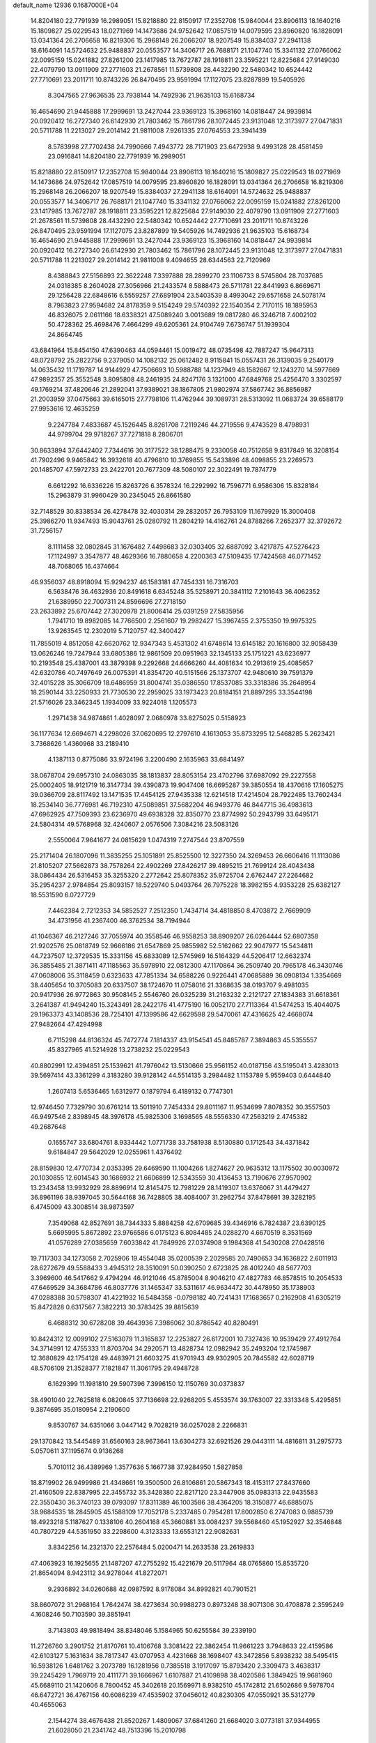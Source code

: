 default_name                                                                    
12936  0.1687000E+04
  14.8204180  22.7791939  16.2989051  15.8218880  22.8150917  17.2352708
  15.9840044  23.8906113  18.1640216  15.1809827  25.0229543  18.0271969
  14.1473686  24.9752642  17.0857519  14.0079595  23.8960820  16.1828091
  13.0341364  26.2706658  16.8219306  15.2968148  26.2066207  18.9207549
  15.8384037  27.2941138  18.6164091  14.5724632  25.9488837  20.0553577
  14.3406717  26.7688171  21.1047740  15.3341132  27.0766062  22.0095159
  15.0241882  27.8261200  23.1417985  13.7672787  28.1918811  23.3595221
  12.8225684  27.9149030  22.4079790  13.0911909  27.2771603  21.2678561
  11.5739808  28.4432290  22.5480342  10.6524442  27.7710691  23.2011711
  10.8743226  26.8470495  23.9591994  17.1127075  23.8287899  19.5405926
   8.3047565  27.9636535  23.7938144  14.7492936  21.9635103  15.6168734
  16.4654690  21.9445888  17.2999691  13.2427044  23.9369123  15.3968160
  14.0818447  24.9939814  20.0920412  16.2727340  26.6142930  21.7803462
  15.7861796  28.1072445  23.9131048  12.3173977  27.0471831  20.5711788
  11.2213027  29.2014142  21.9811008   7.9261335  27.0764553  23.3941439
   8.5783998  27.7702438  24.7990666   7.4943772  28.7171903  23.6472938
   9.4993128  28.4581459  23.0916841  14.8204180  22.7791939  16.2989051
  15.8218880  22.8150917  17.2352708  15.9840044  23.8906113  18.1640216
  15.1809827  25.0229543  18.0271969  14.1473686  24.9752642  17.0857519
  14.0079595  23.8960820  16.1828091  13.0341364  26.2706658  16.8219306
  15.2968148  26.2066207  18.9207549  15.8384037  27.2941138  18.6164091
  14.5724632  25.9488837  20.0553577  14.3406717  26.7688171  21.1047740
  15.3341132  27.0766062  22.0095159  15.0241882  27.8261200  23.1417985
  13.7672787  28.1918811  23.3595221  12.8225684  27.9149030  22.4079790
  13.0911909  27.2771603  21.2678561  11.5739808  28.4432290  22.5480342
  10.6524442  27.7710691  23.2011711  10.8743226  26.8470495  23.9591994
  17.1127075  23.8287899  19.5405926  14.7492936  21.9635103  15.6168734
  16.4654690  21.9445888  17.2999691  13.2427044  23.9369123  15.3968160
  14.0818447  24.9939814  20.0920412  16.2727340  26.6142930  21.7803462
  15.7861796  28.1072445  23.9131048  12.3173977  27.0471831  20.5711788
  11.2213027  29.2014142  21.9811008   9.4094655  28.6344563  22.7120969
   8.4388843  27.5156893  22.3622248   7.3397888  28.2899270  23.1106733
   8.5745804  28.7037685  24.0318385   8.2604028  27.3056966  21.2433574
   8.5888473  26.5711781  22.8441993   6.8669671  29.1256428  22.6848616
   6.5559257  27.6891904  23.5403539   8.4993042  29.6571658  24.5078174
   8.7963823  27.9594682  24.8178359   9.5154249  29.5740392  22.1540354
   2.7170115  18.1895953  46.8326075   2.0611166  18.6338321  47.5089240
   3.0013689  19.0817280  46.3246718   7.4002102  50.4728362  25.4698476
   7.4664299  49.6205361  24.9104749   7.6736747  51.1939304  24.8664745
  43.6841964  15.8454150  47.6390463  44.0594461  15.0019472  48.0735498
  42.7887247  15.9647313  48.0728792  25.2822756   9.2379050  14.1082132
  25.0612482   8.9115841  15.0557431  26.3139035   9.2540179  14.0635432
  11.1719787  14.9144929  47.7506693  10.5988788  14.1237949  48.1582667
  12.1243270  14.5977669  47.9892357  25.3552548   3.8095808  48.2461935
  24.8247176   3.1321000  47.6849768  25.4256470   3.3302597  49.1769214
  37.4820646  21.2892041  37.9389021  38.1867805  21.9802974  37.5867742
  36.8856987  21.2003959  37.0475663  39.6165015  27.7798106  11.4762944
  39.1089731  28.5313092  11.0683724  39.6588179  27.9953616  12.4635259
   9.2247784   7.4833687  45.1526445   8.8261708   7.2119246  44.2719556
   9.4743529   8.4798931  44.9799704  29.9718267  37.7271818   8.2806701
  30.8633894  37.6442402   7.7344616  30.3177522  38.1288475   9.2330058
  40.7512658   9.8317849  16.3208154  41.7902496   9.9465842  16.3932618
  40.4796810  10.3769855  15.5433896  48.4098855  23.2269573  20.1485707
  47.5972733  23.2422701  20.7677309  48.5080107  22.3022491  19.7874779
   6.6612292  16.6336226  15.8263726   6.3578324  16.2292992  16.7596771
   6.9586306  15.8328184  15.2963879  31.9960429  30.2345045  26.8661580
  32.7148529  30.8338534  26.4278478  32.4030314  29.2832057  26.7953109
  11.1679929  15.3000408  25.3986270  11.9347493  15.9043761  25.0280792
  11.2804219  14.4162761  24.8788266   7.2652377  32.3792672  31.7256157
   8.1111458  32.0802845  31.1676482   7.4498683  32.0303405  32.6887092
   3.4217875  47.5276423  17.1124997   3.3547877  48.4629366  16.7880658
   4.2200363  47.5109435  17.7424568  46.0771452  48.7068065  16.4374664
  46.9356037  48.8918094  15.9294237  46.1583181  47.7454331  16.7316703
   6.5638476  36.4632936  20.8491618   6.6345248  35.5258971  20.3841112
   7.2101643  36.4062352  21.6389950  22.7007311  24.8596696  27.2718150
  23.2633892  25.6707442  27.3020978  21.8006414  25.0391259  27.5835956
   1.7941710  19.8982085  14.7766500   2.2561607  19.2982427  15.3967455
   2.3755350  19.9975325  13.9263545  12.2302019   5.7120757  42.3400427
  11.7855019   4.8512058  42.6620762  12.9347343   5.4531302  41.6748614
  13.6145182  20.1616800  32.9058439  13.0626246  19.7247944  33.6805386
  12.9861509  20.0951963  32.1345133  25.1751221  43.6236977  10.2193548
  25.4387001  43.3879398   9.2292668  24.6666260  44.4081634  10.2913619
  25.4085657  42.6320786  40.7497649  26.0075391  41.8354720  40.5151566
  25.1373707  42.9480610  39.7591379  32.4015228  35.3066709  18.6486959
  31.8004741  35.0386550  17.8537085  33.3318386  35.2648954  18.2590144
  33.2250933  21.7730530  22.2959025  33.1973423  20.8184151  21.8897295
  33.3544198  21.5716026  23.3462345   1.1934009  33.9224018   1.1205573
   1.2971438  34.9874861   1.4028097   2.0680978  33.8275025   0.5158923
  36.1177634  12.6694671   4.2298026  37.0620695  12.2797610   4.1613053
  35.8733295  12.5468285   5.2623421   3.7368626   1.4360968  33.2189410
   4.1387113   0.8775086  33.9724196   3.2200490   2.1635963  33.6841497
  38.0678704  29.6957310  24.0863035  38.1813837  28.8053154  23.4702796
  37.6987092  29.2227558  25.0002405  18.9121719  16.3147734  39.4390873
  19.9047408  16.6695287  39.3850554  18.4370616  17.1605275  39.0366709
  28.8117492  13.1471535  17.4454125  27.9435338  12.6214518  17.4214504
  28.7922485  13.7602434  18.2534140  36.7776981  46.7192310  47.5089851
  37.5682204  46.9493776  46.8447715  36.4983613  47.6962925  47.7509393
  23.6236970  49.6938328  32.8350770  23.8774992  50.2943799  33.6495171
  24.5804314  49.5768968  32.4240607   2.0576506   7.3084216  23.5083126
   2.5550064   7.9641677  24.0815629   1.0474319   7.2747544  23.8707559
  25.2171404  26.1807096  11.3835255  25.1051891  25.8525500  12.3227350
  24.3269453  26.6606416  11.1113086  21.8105207  27.5662873  38.7578264
  22.4902269  27.8426217  39.4895215  21.7699124  28.4043438  38.0864434
  26.5316453  35.3255320   2.2772642  25.8078352  35.9725704   2.6762447
  27.2264682  35.2954237   2.9784854  25.8093157  18.5229740   5.0493764
  26.7975228  18.3982155   4.9353228  25.6382127  18.5531590   6.0727729
   7.4462384   2.7212353  34.5852527   7.2512350   1.7434714  34.4818850
   8.4703872   2.7669909  34.4731956  41.2367400  46.3762534  38.7194944
  41.1046367  46.2127246  37.7055974  40.3558546  46.9558253  38.8909207
  26.0264444  52.6807358  21.9202576  25.0818749  52.9666186  21.6547869
  25.9855982  52.5162662  22.9047977  15.5434811  44.7237507  12.3729535
  15.3331156  45.6833089  12.5745969  16.5164329  44.5206417  12.6632374
  36.3855485  21.3871411  47.1185563  35.5978910  22.0812300  47.1170864
  36.2509740  20.7965178  46.3430746  47.0608006  35.3118459   0.6323633
  47.7851334  34.6588226   0.9226441  47.0685889  36.0908134   1.3354669
  38.4405654  10.3705083  20.6337507  38.1724670  11.0758016  21.3368635
  38.0193707   9.4981035  20.9417936  26.9772863  30.9508145   2.5546760
  26.0325239  31.2163232   2.2121727  27.1834383  31.6618361   3.2641387
  41.9494240  15.3243491  28.2422176  41.4775190  16.0052170  27.7113364
  41.5474253  15.4044075  29.1963373  43.1408536  28.7254101  47.1399586
  42.6629598  29.5470061  47.4316625  42.4668074  27.9482664  47.4294998
   6.7115298  44.8136324  45.7472774   7.1814337  43.9154541  45.8485787
   7.3894863  45.5355557  45.8327965  41.5214928  13.2738232  25.0229543
  40.8802991  12.4394851  25.1539621  41.7976042  13.5130666  25.9561152
  40.0187156  43.5195041   3.4283013  39.5697414  43.3361299   4.3183280
  39.9128142  44.5514135   3.2984482   1.1153789   5.9559403   0.6444840
   1.2607413   5.6536465   1.6312977   0.1879794   6.4189132   0.7747301
  12.9746450   7.7329790  30.6761214  13.5011910   7.7454334  29.8011167
  11.9534699   7.8078352  30.3557503  46.9497546   2.8398945  48.3976178
  45.9825306   3.1698565  48.5556330  47.2563219   2.4745382  49.2687648
   0.1655747  33.6804761   8.9334442   1.0771738  33.7581938   8.5130880
   0.1712543  34.4371842   9.6184847  29.5642029  12.0255961   1.4376492
  28.8159830  12.4770734   2.0353395  29.6469590  11.1004266   1.8274627
  20.9635312  13.1175502  30.0030972  20.1030855  12.6014543  30.1686932
  21.6606899  12.5343559  30.4136453  13.7190676  27.9570902  13.2343458
  13.9932929  28.8896914  12.8145475  12.7981229  28.1419307  13.6376067
  31.4479427  36.8961196  38.9397045  30.5644168  36.7428805  38.4084007
  31.2962754  37.8478691  39.3282195   6.4745009  43.3008514  38.9873597
   7.3549068  42.8527691  38.7344333   5.8884258  42.6709685  39.4346916
   6.7824387  23.6390125   5.6695995   5.8672892  23.9766586   6.0175123
   6.8084485  24.0288270   4.6670519   8.3531569  41.0576289  27.0385659
   7.6033842  41.7849926  27.0374908   9.1984368  41.5430208  27.0428516
  19.7117303  34.1273058   2.7025906  19.4554048  35.0200539   2.2029585
  20.7490653  34.1636822   2.6011913  28.6272679  49.5588433   3.4945312
  28.3510091  50.0390250   2.6723825  28.4012240  48.5677703   3.3969600
  46.5417662   9.4794294  46.9121046  45.8785004   8.9046210  47.4827783
  46.8578515  10.2054533  47.6469529  34.3684786  46.8037776  31.1465347
  33.5311617  46.9634472  30.4478950  35.1738903  47.0288388  30.5798307
  41.4221932  16.5484358  -0.0798182  40.7241431  17.1683657   0.2162908
  41.6305219  15.8472828   0.6317567   7.3822213  30.3783425  39.8815639
   6.4688312  30.6728208  39.4643936   7.3986062  30.8786542  40.8280491
  10.8424312  12.0099102  27.5163079  11.3165837  12.2253827  26.6172001
  10.7327436  10.9539429  27.4912764  34.3714991  12.4755333  11.8703704
  34.2920571  13.4828734  12.0982942  35.2493204  12.1745987  12.3680829
  42.1754128  49.4483971  21.6603275  41.9701943  49.9302905  20.7845582
  42.6028719  48.5706109  21.3528377   7.1821847  11.3061795  29.4948728
   6.1629399  11.1981810  29.5907396   7.3996150  12.1150769  30.0373837
  38.4901040  22.7625818   6.0820845  37.7136698  22.9268205   5.4553574
  39.1763007  22.3313348   5.4295851   9.3874695  35.0180954   2.2190600
   9.8530767  34.6351066   3.0447142   9.7028219  36.0257028   2.2266831
  29.1370842  13.5445489  31.6560163  28.9673641  13.6304273  32.6921526
  29.0443111  14.4816811  31.2975773   5.0570611  37.1195674   0.9136268
   5.7010112  36.4389969   1.3577636   5.1667738  37.9284950   1.5827858
  18.8719902  26.9499986  21.4348661  19.3500500  26.8106861  20.5867343
  18.4153117  27.8437660  21.4160509  22.8387995  22.3455732  35.3428380
  22.8217120  23.3447908  35.0983313  22.9435583  22.3550430  36.3740123
  39.0793097  17.8311389  46.1003586  38.4364205  18.3150877  46.6885075
  38.9684535  18.2845905  45.1588109  17.7052178   5.2337485   0.7954281
  17.8002850   6.2747083   0.9885739  18.4923218   5.1187627   0.1338106
  40.2604168  45.3660881  33.0084237  39.5568460  45.1952927  32.3546848
  40.7807229  44.5351950  33.2298600   4.3123333  13.6553121  22.9082631
   3.8342256  14.2321370  22.2576484   5.0200471  14.2633538  23.2619833
  47.4063923  16.1925655  21.1487207  47.2755292  15.4221679  20.5117964
  48.0765860  15.8535720  21.8654094   8.9423112  34.9278044  41.8272071
   9.2936892  34.0260688  42.0987592   8.9178084  34.8992821  40.7901521
  38.8607072  31.2968164   1.7642474  38.4273634  30.9988273   0.8973248
  38.9071306  30.4708878   2.3595249   4.1608246  50.7103590  39.3851941
   3.7143803  49.9818494  38.8348046   5.1584965  50.6255584  39.2339190
  11.2726760   3.2901752  21.8170761  10.4106768   3.3081422  22.3862454
  11.9661223   3.7948633  22.4159586  42.6103127   5.1631634  38.7817347
  43.0707953   4.4231668  38.1698407  43.3472856   5.8938232  38.5495415
  16.5938126   1.6481762   3.2073789  16.1281956   0.7385518   3.1917097
  15.8793420   2.3309473   3.4638317  39.2245429   1.7969719  20.4111771
  39.1666967   1.6107887  21.4109898  38.4020586   1.3849425  19.9681960
  45.6689110  21.1420606   8.7800452  45.3402618  20.1569971   8.9382510
  45.1742812  21.6502686   9.5978704  46.6472721  36.4767156  40.6086239
  47.4535902  37.0456012  40.8230305  47.0550921  35.5312779  40.4655063
   2.1544274  38.4676438  21.8520267   1.4809067  37.6841260  21.6684020
   3.0773181  37.9344955  21.6028050  21.2341742  48.7513396  15.2010798
  20.6945239  48.8189185  16.0616581  20.5837675  49.1179857  14.4427024
  18.5475835  15.9838707  33.1929390  18.7850382  16.0748798  34.1967723
  18.8687477  14.9954174  32.9318464  47.7792655  45.6535925  46.3979687
  48.1165568  45.6208378  45.4214521  48.5763697  45.5987819  47.0222922
   2.5871645  40.0304251  44.4033090   3.0289033  39.6561474  45.2651243
   2.8744098  40.9908389  44.2953712  23.1782388  23.8567050  24.3076842
  23.9072891  23.4459413  24.9339520  23.5617759  24.6757236  23.9572835
  24.3569861  49.1729853  20.0885365  23.9939382  49.0697386  21.0345652
  24.8249930  48.2864738  19.8504167  38.7140204  45.7155083  30.5356148
  37.9887293  46.4310683  30.3346212  38.8484108  45.3185536  29.5963171
  20.6156811   1.2206601  48.7781294  19.9537194   1.6221972  49.5388999
  20.3091268   1.9216624  48.0220630   2.4943544  49.7076198  15.8181505
   2.5667218  50.2473614  14.9605467   1.6345228  49.1942983  15.8006906
  45.2444670  18.1941023  21.1746132  45.2484962  18.4309550  22.1806865
  46.0101404  17.5135855  21.1337849   3.6619469  43.4655592  30.4729238
   2.6433583  43.4048331  30.4083188   3.7765829  44.4749332  30.1554329
   7.2532006  37.9138025  44.6744158   7.1541953  38.6584674  43.9229979
   8.0593536  37.3769296  44.3798323  17.4484283  49.0057378  22.6899220
  16.8146466  49.7635186  22.5999782  18.3549263  49.4157890  22.9246604
  28.6430938  34.8576264  46.1895270  29.2518647  34.7494754  47.0232003
  28.4989343  35.8857419  46.1610534  11.2395021  46.2746948  19.4668602
  10.8739633  45.7853717  20.2466930  10.5085882  46.9670710  19.1925769
  46.8198235  33.0775171  33.4487931  46.6583845  32.1638052  33.8817110
  45.8791649  33.4346870  33.2578030  29.7301943  10.2729937  22.5092984
  28.9398801   9.6718431  22.3277769  29.4530545  10.9077370  23.2364624
  41.2256200  14.0351441  43.8906919  40.5318620  14.5565615  43.2593184
  41.2188550  13.1397826  43.3116129  14.0149618  37.0266654  21.6142677
  13.9567674  37.1827790  22.6071959  14.5461774  36.1814806  21.4979283
  39.7065204  40.9688716  17.4727323  39.5771724  40.0599041  17.0906315
  40.3768000  41.4645957  16.9158453   2.6963436   0.9391053  45.5528705
   2.5899728   1.8688949  46.0100321   3.4503502   1.1518392  44.8613784
  33.7985353  33.1679743  11.1863639  34.4205284  33.6989644  10.5718395
  32.8588675  33.5460196  11.0730462   7.0491364  47.0914828  37.7121177
   6.2263287  46.5566157  38.0558081   6.6297367  47.4288613  36.7684832
  37.1222378   8.7818565   4.8445786  37.6973397   9.4316966   4.2363562
  36.8534725   8.0203132   4.2867892  33.3929897  38.7523701  24.1167554
  34.2521907  38.2743392  23.7068958  33.7155131  38.9803575  25.0811085
  10.7518636  26.2521280  12.9653804  10.1422209  25.7554811  12.2811580
  11.1029924  25.4294639  13.5408490  32.1309996  18.5610973  24.3609603
  32.4691584  17.8691583  25.0344031  31.8120667  17.9276682  23.5522438
   1.4882971  43.1072964   1.4143671   2.2873084  43.6322550   1.8262928
   1.7072966  42.1518132   1.6107612  21.7710759  10.3958697  11.4723074
  21.1618176   9.8620922  12.0747318  21.2842381  11.1995920  11.1649660
  28.9149257  36.3859545  37.1670628  28.5233389  36.8602565  36.3196730
  28.1478779  35.7778019  37.5002996   6.8927434  22.9356005  22.4866539
   6.7273999  22.1515488  23.1395644   6.9390487  22.4471483  21.5607684
  29.6480615  26.4997710  39.3797714  29.1402972  25.7810062  38.8300743
  29.0724802  27.3572327  39.1300360  28.6260828   6.3313438  14.3659949
  27.6038873   6.2405827  14.2040891  28.6984336   7.3712722  14.4316006
  27.0725726  15.3607749  34.2440911  27.1049467  16.3702713  33.9782381
  28.0583332  15.0256574  34.1551350  19.2250372  48.3251769  27.9804178
  20.1511503  47.9884064  28.3329124  19.4417057  49.1940324  27.4788189
  29.7363285   5.5739491  18.9447495  30.0423089   6.1067769  19.6866790
  30.5046302   5.2678758  18.4498337  13.2282467  26.1834001   4.0556133
  13.9810515  26.8284742   4.1443993  12.5306885  26.4679151   4.8173381
   4.4108186  31.6547435  31.1077029   4.5420665  31.6475848  30.0900692
   5.2999143  31.9557479  31.5378101  18.8004795  40.1839397  35.4843966
  18.4856108  39.2999091  35.1600487  17.9429709  40.8142913  35.3596929
  27.1020511  34.4298163  24.8308377  26.9765958  35.4099107  24.5029483
  26.7289281  33.8892392  24.0369555  15.4261106  26.5028508   7.2274633
  16.2707927  26.2324389   6.6985598  14.9972389  27.2671519   6.6554118
  11.8107253  27.5454412   6.2258227  10.8571615  27.7357735   5.9177510
  11.7353578  27.0963274   7.1339530   8.1830512  16.0091320   1.5890212
   7.8073970  16.7998178   1.0727011   9.1855237  16.2164681   1.5971514
  42.9643989  30.8663684  37.6860357  43.0649564  30.1533762  38.3740122
  41.9555146  30.9625672  37.4879740   9.4011286  42.8854993  19.8410070
   8.4343847  42.9299937  19.4752265   9.8669779  42.2003130  19.2320808
   5.5390157  11.2736688  42.2291731   5.7099094  11.4422796  43.2379526
   4.4563739  11.2173592  42.2357672  14.3351842  41.3546685  42.5236449
  14.0417690  40.6384430  41.8311389  15.3652702  41.1573263  42.5889606
  17.1182611  47.4960592  10.1011886  16.3714391  47.9005614   9.5083863
  17.9408409  48.0876223   9.9801099  28.1816237  44.2307349  46.0967821
  28.1794980  44.5951141  45.1324440  28.1493456  45.0394308  46.7405419
  30.9476575  21.1909929  31.9142787  30.9045114  21.7471675  31.0513512
  30.0074273  21.2781006  32.3176065  21.5870206  31.4438259   2.9345267
  21.3192960  32.4362717   2.9194680  21.3798815  31.0615866   3.8720737
  23.1781763  11.6190571  31.0844435  24.2090855  11.7982249  30.9487382
  23.0851292  11.7642710  32.0752849   5.1127473  21.8005802  31.3488546
   5.7804841  21.2231022  31.8776132   4.9808806  21.2243786  30.5101081
  17.5544359  33.9738780  45.6067045  17.1195188  33.1420510  46.0876055
  18.2767857  34.2242219  46.2771045  29.3819195  24.0082314   7.0492175
  28.8259954  24.7641690   6.6635797  28.8467402  23.1831142   7.1602532
   9.5457546  29.4679602  44.3220072   8.7182973  29.9719373  44.7631440
   9.1402290  28.6607156  43.8325253  32.7838343  29.8298997  34.1014922
  32.7831539  30.8225339  34.2669612  33.4720381  29.4447064  34.7785623
  12.9087800  34.4596747  45.8572236  13.7071291  34.3434081  45.1776322
  12.4258746  33.5783238  45.8448446  31.3124318  11.8032818  35.7110687
  31.5013022  11.2349498  36.5595326  30.2922341  11.7825576  35.6502648
  19.4434328  31.4087893   8.3954017  19.8857542  32.3197957   8.5390621
  20.0515684  30.9747526   7.6673691  15.0699230  45.3462787  40.1042266
  14.3319747  46.0814888  40.2552543  15.6969065  45.8389810  39.4403086
   9.5915836  20.0916804  41.5516770   8.8908573  20.1026594  40.8090036
   9.9675808  19.1212419  41.5603612  39.4686060  35.7113419  19.1367174
  40.2248193  35.8237640  18.4529701  39.0856697  34.7729210  18.8999408
  20.3478644  17.6769176  24.4462087  20.6639539  17.0269537  25.2136042
  21.1183294  18.3200893  24.3543762  36.3508150  37.7185833  42.3994312
  35.6702850  38.4927621  42.4340213  36.1517537  37.2756331  43.3351288
  26.5544561   2.0190701  36.5854965  26.1886112   2.5039956  37.3772632
  25.7088845   1.6668330  36.0833182  12.1772103  44.7173702   6.1236524
  12.2819209  44.3822964   5.1203837  12.1646317  43.8936194   6.6747707
  26.4836635  38.1232697  16.6778601  27.0268093  38.8016382  17.2662080
  26.6660839  38.5385221  15.7323595  30.0203744  38.6804488  16.9451626
  29.4528529  39.4893905  17.2389689  30.8631947  38.6692195  17.5634126
   5.8421751  52.9398459  41.7081055   5.0917030  52.2932036  41.4896384
   6.3946581  53.0724656  40.8695042  29.7775927   9.7536516   2.5815610
  29.1900455   9.0116856   2.3050145  30.7016021   9.3506578   2.6649634
  16.1529094  36.8704262  32.7884422  15.5735294  37.1561766  31.9521333
  16.7183324  36.1072469  32.4534245  27.8817258  51.1886646  32.0197960
  28.5435997  51.0953612  32.8184797  28.4372673  51.9952890  31.5076114
  44.4734140  28.9023373   9.9182384  43.8492861  29.7356304   9.7257380
  45.0070343  29.2733886  10.7147339   3.8120930  33.6554435  18.4826134
   3.4081815  34.5925282  18.4217848   4.6313584  33.6276794  19.0099182
  44.5227214  37.0309508   9.1928687  44.9919065  37.2084485   8.2506455
  44.3090090  35.9809604   9.0955037  17.6992363  15.2331593  29.0775211
  17.3133921  14.4330264  28.6187288  17.1116148  15.4743590  29.8196289
  46.3806026  32.7464013  36.7589769  46.4580597  32.1361549  35.9401876
  46.9150535  32.3756230  37.5223167  42.2756927  50.1364577   5.4911785
  42.3606562  49.1138181   5.3809795  41.7146963  50.4627813   4.6684706
  43.3421915  10.1029401  45.8770477  43.8088314  10.8984385  45.3630693
  44.1199784   9.4329602  45.9670715   4.8988543  18.5310514  14.9750300
   5.1728447  18.8354225  14.0304215   5.6345386  17.8169345  15.1811548
   1.3300310  46.1960802  18.0194154   0.7385167  46.9155751  18.5068378
   2.1855694  46.6918953  17.7464800  42.2282844  22.9741319  18.9047328
  42.8228074  23.7779131  18.6737552  42.4267118  22.8139530  19.9345861
  43.8017330  39.8814513  48.2733542  42.8307674  40.1347136  48.0643603
  44.1031374  39.4463733  47.3830107  40.0772422  28.7079180   0.0987725
  40.4134029  27.7458522  -0.0354728  39.3216258  28.5708258   0.8017080
  39.3273158  17.3846127   1.3956422  39.9456879  17.0399180   2.1725280
  38.3695093  17.1116671   1.8389228  31.1277168  10.8534967  20.1010385
  30.5423758  10.3655995  19.4066353  30.9541300  10.3953811  20.9976706
  40.3158190  37.6468892   9.3719355  40.7967722  38.5136665   9.5608264
  39.3206810  37.8609919   9.3942083  48.3574645  20.5933099   7.9037809
  48.5021327  20.5084791   6.9378592  47.4356261  20.8750385   8.1024578
  28.5342705   9.2986996  25.4129995  29.2373385   9.0089422  26.1176421
  28.6811373  10.3886771  25.4106616  40.2823034   0.5167912  44.3782370
  40.3592731  -0.4508925  44.0618724  40.5572194   1.0496373  43.5408685
  18.2158347  16.4776134  36.0960737  19.1460629  16.6405044  36.4326854
  17.9442916  17.4640722  35.7200746   6.4521421  25.2746721  25.6179740
   6.5966147  25.8864718  26.3513864   5.8083422  25.6616941  24.9410359
   1.9878535  15.8258890  15.6150126   1.2021873  15.4362186  16.0541940
   2.3591936  16.6007630  16.1475011  42.6427851  49.1147237  15.2378434
  43.5632951  49.3898133  14.7656569  42.0670280  49.8247469  14.9655402
  13.4198947   8.9674022   0.8095156  12.6069383   8.3753404   0.5733555
  13.7155466   8.6300274   1.6833034  27.7957361   8.1542686   1.7071110
  26.8189408   7.9523986   1.5126372  28.2623483   7.9343561   0.8172747
  42.6519983  23.0639898  48.9547742  42.9464627  23.9921076  49.3360979
  42.7624272  23.2420393  47.9037151  37.5305363  41.4245750  34.8193838
  37.5449682  41.2890186  35.7984509  37.4782718  42.4172687  34.6837332
  31.0434090  53.0467211  40.8909988  31.1991145  52.1354679  41.2821846
  30.9862281  52.8376207  39.8430440  -0.1024859  20.9743734  36.8474373
   0.6416843  20.5885616  37.4864882  -0.3835333  21.8560602  37.3626192
  43.8718204  34.3953209   8.8138901  43.9088637  33.5623622   8.1364935
  44.2539816  34.0134370   9.6945774  40.4204080   5.5175754  32.1826915
  39.5571260   5.4597712  32.7533560  40.5767851   6.5165773  31.9731854
  38.6535035  27.1006918  40.4346800  38.5908773  28.0868942  40.0684663
  37.9469655  27.0087597  41.1803497   4.9598102  17.7243521  47.9944222
   5.5662970  17.4355494  47.1752205   4.0949067  17.9245297  47.4912537
  28.4295529   0.4566185  37.4738876  27.7780267   1.1742806  37.1887304
  27.7798700  -0.3197970  37.8055256   3.2376743  31.1454809  19.4674065
   3.9377583  30.5474249  19.0214171   3.3121876  32.0563776  19.0122560
  18.7682127   7.5340796   9.2447978  19.5862901   7.1189795   8.6372254
  18.9791708   7.0110288  10.1281205  12.9197636  22.0234972  35.6716586
  13.7851018  22.2320365  35.1130100  12.9540623  20.9457457  35.6767774
  21.4191665   6.7792303  33.3056712  21.2268619   7.7700331  33.4548769
  20.8498373   6.2381932  33.9458309   4.7366577   0.8824005  10.3120736
   5.0256463   0.1910662  11.0031488   5.5911371   1.3425182  10.0042147
  18.5678973  52.2495345  14.8433194  17.7412925  52.5924322  14.3729955
  19.1812378  53.1180750  14.9725145  47.5280754  11.0986680  48.5622339
  47.3179467  11.6107602  49.3921083  48.4827922  11.4546494  48.3423038
  16.7203715  18.8878922  46.1857781  16.2210571  18.0920923  45.7802219
  16.4844130  18.9279584  47.1506791  45.5551934  22.8144044  14.9165476
  44.6428653  22.5742709  14.5612662  45.5257018  22.8797707  15.9104300
  29.7903357   1.9235644   8.9829962  30.3090528   1.9104739   8.0556653
  30.2232322   1.1284169   9.4579803  16.0208787   4.3432137  38.2927261
  15.4686661   3.5539788  37.9497111  15.5730746   4.5810354  39.1680750
  41.5256311  15.3788757  15.7055846  41.8581275  16.1471888  16.3935033
  40.6441156  15.7725555  15.3914402  23.5683496  14.9915322  27.0366028
  22.6032227  15.4332967  26.9178087  23.9856599  15.2471114  26.1148082
  37.7894623  39.9342316  12.0159305  37.6458273  39.2679428  12.7617225
  37.7132218  40.8485172  12.4635898  18.3556383  39.1130275  23.4863463
  18.6376767  39.8903481  24.0818638  17.8459640  39.5068184  22.7183063
  21.9816183  41.0274275  22.0429526  22.7040958  40.8375721  21.3949462
  21.2851250  41.5768994  21.5548932  32.6262314  37.4944151  14.2389984
  33.2250723  38.2462721  14.5748794  31.6666996  37.9161742  14.1456809
  13.6184985  31.0667007  44.4905479  14.2418577  31.8307320  44.2145538
  14.2575879  30.2973758  44.8019463   8.7390016  43.9422407  42.3003845
   9.2948816  44.5992161  42.9647519   8.7811360  43.0647432  42.7631448
  38.8313475  11.7189871  41.0714707  38.0677350  12.3864718  41.0432926
  38.3258109  10.8579138  41.1328952  45.1704394  34.3500586  14.8334836
  45.3932185  34.3622395  15.8300499  44.5699940  35.1977000  14.7038943
  40.0485483   8.7281614   2.9505836  40.3508715   8.8271993   1.9298630
  40.7502743   8.1261809   3.3385979  42.9778891  25.8144550  34.7056900
  42.0377877  25.4641640  34.3559301  42.8025455  26.8298428  34.9064791
  16.0618245  29.8817709  19.6954107  15.1056590  30.1474623  19.7897452
  16.0108424  28.9873523  19.1657180   1.3842855  26.6819698  47.7577224
   1.3728994  26.6606786  46.7066344   0.4210566  26.6324152  48.0250679
  10.3291538  24.3200152  37.9152927  10.0711004  25.3099339  37.8898265
  10.8155719  24.2041624  38.8745357  46.4568239  14.9804169  31.9771171
  46.9473878  14.4051501  32.6382760  46.3319587  15.9022493  32.5013642
   5.2665484  26.1678610  46.2244008   4.7761519  26.9727123  45.9453520
   6.2605001  26.4425625  46.0684874  35.7194191   5.6656310  34.3190690
  35.6966684   5.4995122  35.3041718  35.1600050   6.4899961  34.1605962
  37.3574886   8.4185533  36.8127389  38.3251822   8.1652378  36.5490316
  36.9769989   8.7021933  35.8557688   3.6368792  20.7334060   3.7759745
   3.5961712  19.7397472   3.6303725   3.4487516  20.8851804   4.7877529
  23.0363162  52.4402674   4.2731260  22.4001390  52.8877135   4.9473566
  23.5418216  51.7236726   4.7502648  21.8310522  52.0303835   9.1330091
  21.3130612  51.8271007   8.2680189  22.7546264  52.1567666   8.7589743
  37.8680201  24.1142198  27.0038313  37.2412126  24.9003459  27.3061228
  38.0682566  24.2890220  25.9869268  33.6836858  19.6387022  14.0381939
  32.6955390  19.9572592  14.4624499  33.3734556  18.7799072  13.5637998
  40.4787732   2.5438245  22.6070715  40.9497661   2.9365429  21.7445475
  40.3183722   3.4131622  23.1937657  29.7452769  25.3933085   3.3918428
  29.1117541  25.5657352   4.1981222  29.2359288  25.7413742   2.5746991
  20.0283068  21.2648988  21.6272386  19.9517103  21.4023530  20.5846734
  21.0187786  21.5628222  21.7632755  36.9569570  35.9844794  25.4967955
  36.6584280  35.7408944  26.4855245  37.9623788  35.9488848  25.5050385
  13.5138818  31.9588807  39.2740559  12.9792097  31.0927867  39.4351717
  12.9152098  32.6267403  39.8523645  21.8394403  41.1868822  10.5072501
  21.5142798  42.1370354  10.7507406  21.4239624  41.1125545   9.5409936
  20.5823063  43.8753169  32.9351691  19.5730953  43.7449082  32.6801707
  20.7268264  43.0004892  33.4190990  27.4672518  30.3257934  16.8224674
  27.5875325  30.0037153  15.8520748  26.4685385  30.1888361  17.0007354
   3.3560557  43.9083084   7.0108177   2.8766022  43.5857538   6.1480469
   3.5507024  44.8965990   6.8601659  20.8816937  30.2219627  10.4149524
  20.4353309  29.3912638  10.8427713  20.3386705  30.4903401   9.6108696
  42.3696260  33.1318325  20.2542946  42.0168796  32.8415482  19.3170608
  41.9572212  32.4713466  20.9146178   7.4199147  39.9812406  29.1501921
   7.9217910  40.3234832  28.2527579   6.4858404  40.2691368  28.9848882
   6.4933680  49.2858224  36.0287322   5.7006397  49.6527593  35.5493093
   7.2735447  49.7771686  35.5259440   7.6501424  20.9438857  28.3403210
   7.2985517  21.5769968  27.6211502   8.2529191  20.2624129  27.8187098
  32.8224679  26.1710974  47.6121872  33.3495150  26.9905066  47.3571572
  33.0760076  25.9061219  48.5425063  22.6640818  48.7157864  44.1759914
  23.5593404  48.2044860  44.1846360  22.8708883  49.6181564  44.6011166
  18.2403664  13.3603389  13.2066782  18.2408855  14.1248113  12.4584227
  18.0870944  12.5263878  12.6217529   7.5363543   3.5121364  37.9483059
   7.4951409   3.2409336  36.9349287   6.9916309   4.3904446  37.9987457
  30.5217991  14.7062231   0.7683844  30.2868005  13.7401613   1.0587410
  29.8488023  15.3283126   1.2655472  31.8492657  47.3191563  42.6583780
  32.6845023  47.9048976  42.4679772  31.9204767  47.1971753  43.6900674
  34.3753739  29.0203675  36.2052559  33.7350303  29.2900625  36.9217648
  34.4308412  28.0023202  36.2762368  44.1343480  32.2860059  30.4120982
  43.5740729  32.1677800  29.6242357  44.9181109  32.9045267  30.1364263
  22.8197042  44.2423991   6.6023184  22.0453257  44.2126184   5.9071669
  22.4127937  43.7943291   7.4074220  21.5286114  38.5533325  43.4214510
  21.2032559  38.2262114  44.3735461  22.5022889  38.2739645  43.4232608
   4.6976631  43.5002418  32.8406320   4.2870761  43.3638879  31.9185778
   5.6877170  43.2018695  32.7591873  33.5676152  28.4655402  24.1900737
  33.3994305  28.0728692  25.1335440  33.7107440  27.6869195  23.5278851
  26.7383741  32.2338738   5.3445499  26.5330721  31.3357238   5.8595833
  27.5052452  32.6428995   5.8056149  35.4508817  48.1325758  13.6167049
  35.8574344  49.0882665  13.5218375  35.7699088  47.6432530  12.7933758
   0.4512866  10.2258072  16.5194253   1.3362723  10.2134173  15.9969771
   0.1970572   9.2649876  16.7499140  24.5355084  12.6417266  16.2495265
  24.9785666  13.1359171  15.4865156  23.7868192  12.1246340  15.8053657
  16.8663933  30.9675662  32.7433214  16.5111232  30.8310288  31.7633728
  16.1138222  30.5081681  33.2659876  42.5878513  38.9172077  15.2228959
  43.0291643  39.4403220  15.9505486  42.9416944  39.2635213  14.3373816
  21.6455343   3.2923649  29.4152226  22.6727287   3.0833066  29.4272053
  21.5090097   4.0063347  28.7255330  14.2770570  12.6135532  11.4737575
  14.7590025  12.9303224  12.3742111  14.8345182  11.8457408  11.1525309
  32.3937165  46.0329571  14.8078944  32.4034505  46.9610804  15.2769401
  32.9524688  45.4910776  15.5086903  36.7626069   0.5895126  28.6896160
  36.2010802   1.4479144  28.7635046  36.0772670  -0.1485812  28.5669332
  17.5686774  48.1298437  14.0604687  18.1992770  48.8816471  13.6809703
  17.3230145  48.5294706  15.0126993  12.6129868  44.6593909   0.9812735
  13.0558765  45.5588114   0.9302375  12.0972725  44.5772806   0.0709824
   8.4716088  24.2712372   1.1513030   7.9234996  23.4053541   1.1813670
   8.6737332  24.5192428   0.1934941   5.6013780  18.6788818  22.0643328
   4.6909414  18.4416882  22.4380583   5.8089569  19.5983362  22.4484170
  17.3066923   6.1008682  26.6806400  17.6797749   7.0451025  26.8868049
  16.2747419   6.2248990  26.7103815  47.1146998  10.3243031  24.9710685
  46.8387562  11.1103103  25.5400888  46.2206168   9.8529571  24.7506605
  32.3635043  46.7540171  45.2783857  31.7860864  45.9567301  45.6287448
  33.2932093  46.3961901  45.2575228  40.4378645  41.7522424   8.2959148
  39.8073197  41.3154447   7.6462231  40.6916156  42.6534822   8.0335219
  43.6775103  28.9956247  17.9538670  44.6142695  28.6150837  17.8519370
  43.1083378  28.0819014  17.9612095   6.2928571  51.6738269   2.1126623
   6.8153247  51.6935740   2.9495794   6.7471677  50.9864019   1.5754546
  35.6327334  16.2456174  18.8584388  36.0282076  16.9477279  19.5307977
  35.1587134  15.5668912  19.4765335  14.9831116  16.9058565   9.1862259
  14.8097783  15.8620584   9.1703541  14.3615351  17.2381627   8.4351422
  45.0429276  35.5355571   3.6420272  44.8439904  35.7042372   2.6200463
  44.1081791  35.4123735   4.0804884  22.6164395   9.5547004  17.6862294
  22.5305959  10.1871168  16.8824939  21.7027688   9.0716719  17.7116545
  31.2762843  20.1792237  14.8692026  30.5925360  19.4506248  15.1381292
  30.8761333  21.0108238  15.3450294  16.8512953  17.8358305  10.6973994
  17.2769929  18.6167063  10.2276757  16.0797954  17.5594702   9.9976879
  44.4649792  16.6992293  27.1834637  43.8073856  17.4806661  27.2498269
  44.2115179  16.1087096  28.0393796  30.3248807  47.8043434  29.5636640
  29.4532485  48.2249696  29.2014965  29.9483761  47.1133813  30.2398830
   2.5319559  48.4219891   5.5613719   1.5920321  47.9968435   5.5048060
   2.6255197  48.8661459   4.6180305  11.9809978  23.9596800  30.4888365
  12.9341043  23.8820069  30.1935508  12.0544896  24.7700070  31.1605548
  15.6053020  19.3105831   3.6920148  15.1211239  19.8711936   3.0537049
  15.1957116  18.3524388   3.5467621  13.1374332  50.2283015  36.1813570
  12.9217688  49.4115520  35.5888960  14.1988717  50.2970741  36.1502328
   8.7045913  19.9757038   6.2157690   8.6343495  20.9035348   6.4533027
   9.5839213  19.8521291   5.7262044  44.7654736   7.0638236  29.8493453
  45.3542188   7.7949941  29.4000360  44.5177901   6.4606877  29.0488828
  42.7971211  50.6742342  12.0037411  43.4172470  49.9647834  11.6077012
  43.3612197  51.4686170  12.3063385  19.7981772  24.5375819   2.2642408
  19.0054284  23.9796840   2.5235764  19.5210574  25.0900553   1.4627853
  36.4501395  33.0065843  12.7914456  35.4891870  33.0346027  12.5192157
  36.7950137  32.0590274  12.6927478  37.9202158  38.4198815   9.9005423
  37.8064159  39.0381935  10.7389995  37.0074304  38.4961210   9.4061428
   8.1969758  16.2717332  24.3521838   8.9265717  15.9188038  24.8648875
   8.2626728  16.0706185  23.4301473  23.6905432   3.8980891  41.0940153
  23.2651408   4.2210799  40.2057880  24.0014222   2.9041124  40.7963659
   6.9367100   6.7220787   8.7781008   6.0440012   6.4353957   9.1306889
   7.1856039   7.5917770   9.2070771  39.3276687  12.1555233  15.0783529
  39.1702170  12.5731397  14.1425386  38.9205930  11.2011589  14.9269417
  18.2390946  38.6354873  32.3459740  18.8434114  39.4560627  32.1947452
  18.5473646  37.9153109  31.6627003   1.5985803   7.6337486  35.0526993
   0.7929207   7.9029375  35.5562499   2.3137619   8.3128856  35.2384039
  33.9991066  45.0558585  36.8407044  34.8888561  45.5100249  36.9759044
  34.1417015  44.0965747  37.1195917   8.7002751  44.1581000  24.3455164
   9.1484481  44.3570380  25.2745297   8.9285210  43.1591580  24.2438111
   3.8245088  22.9592366  41.8401540   4.6011477  22.1965575  41.9295544
   3.9588876  23.4693684  42.6935058  11.3643251  39.9471712  16.2769894
  11.1310234  40.6393857  17.0435672  11.7431209  39.1176303  16.8041049
  38.2021837  10.1064554   8.2020255  37.4977543  10.2984760   8.9014095
  38.9651265  10.6872871   8.2485385  10.0298779  44.9648346  40.1567281
   9.3947923  44.4941305  40.8211052  10.9641210  44.5583211  40.4431744
   9.0783170  38.3848411  26.5005632   8.7822299  39.1073654  27.1119835
   8.3652757  38.2785649  25.8172506  37.1288675  18.3302509  24.8500612
  36.4924297  18.1004510  24.0779176  37.0412635  17.5774156  25.5357509
  11.2172475  16.8651921  14.0448642  10.7052711  17.7135307  13.8210945
  12.0326772  16.8128758  13.4289350   9.6395559   8.3937612  13.9722174
   9.2860059   8.4691151  13.0309692   9.8237397   9.3855083  14.2452936
   3.2146836  33.9905252   5.2693884   3.3437108  33.8802952   6.2799062
   2.8074055  34.8908287   5.0843563  32.8085031  41.0360315  22.8390578
  32.8719429  40.0909655  23.1815931  33.8352639  41.3182387  22.6631478
  36.9016403  45.9473680   3.1323551  36.6125742  45.6800329   2.1783725
  37.1502302  46.9108276   3.1336118  35.3479377  17.9558178  47.1033969
  35.0390187  17.4558780  47.9062610  36.1735567  18.4998398  47.3886986
   8.3778849  20.5127994  36.0877509   8.2574064  21.1959334  35.3883225
   8.6933209  21.0062388  36.9284101  30.7607828   4.1324276  10.3694028
  30.2576128   3.4225815   9.8188307  31.7299119   3.9967522  10.1145103
  10.6769007  47.8499531  36.0303473  10.4134677  46.9298585  35.5902670
  11.1703765  48.3103699  35.2476788  27.2766283  11.7116179  40.1347705
  27.8266241  12.5332545  40.4683275  27.7774586  10.9346697  40.5822643
  15.3952451  23.6043826   6.8172792  16.3498060  23.4502347   6.4847082
  15.3072877  24.6353597   6.8913202  33.4980891  12.3669802  47.8616181
  34.3413574  12.2916871  48.4902671  33.4089277  13.4047927  47.9036321
  12.3001733  20.2370899  45.7401680  12.3263221  20.2344589  44.7158355
  11.3012484  19.9886588  45.9425855  46.8954869  26.4082175   0.0883134
  46.6185647  26.4784643   1.0930205  46.1997253  27.0235971  -0.3626893
  41.9940252  46.4497850  14.3942938  42.3043292  47.4109726  14.5649914
  40.9740635  46.5107464  14.6039165  25.5647348  16.8241477  21.6520138
  25.4441085  17.5868100  21.0638563  25.3576299  15.9771723  21.1449031
   8.5011108  21.7265867  47.3087583   7.5255632  21.6451091  46.9040649
   8.6120457  22.7730813  47.3293317  28.0911922  24.6972913  47.8368328
  28.9996004  24.6775419  47.3689311  28.2529278  25.2930883  48.6812062
  39.5675264  18.6344861  28.6457345  39.2840718  19.6100369  28.6612218
  38.7482463  18.1665220  29.0203043  11.3167907  30.9450925  34.3823432
  11.4808996  30.7204077  33.3907187  11.6866095  30.1547112  34.8899470
  39.6604086  36.4152053   7.0931158  39.8427273  36.7886668   8.0883573
  39.8765900  35.4282922   7.1975812   9.9534822  10.1395654  44.8601450
   9.1220267  10.7829398  44.8336246  10.4924619  10.4186042  44.0137273
  17.6595266  22.1158042  13.7926646  18.3448582  22.8416279  13.7305681
  16.7774348  22.5388252  13.7048413  36.2829970  50.5624941  13.8145030
  35.6359584  51.0690615  14.4080535  37.2309379  50.7672604  14.3488949
   1.6956091   2.7376657  11.6328122   0.8015056   2.3207969  11.8373042
   1.9877386   3.2459102  12.4674662  31.4314791  11.4381312   5.5655722
  31.9651366  10.5238962   5.4106856  31.6223986  11.9249997   4.6486684
  36.0198496   4.9453845  37.0195659  36.9056715   4.4939999  36.7129402
  36.2740326   5.5624129  37.7718719   7.4972199  52.1394814  38.7897795
   8.3138306  51.9059193  38.1718032   7.1351792  51.1852832  38.9915466
  36.6372397   6.9241022  38.8949836  37.0734728   7.5677746  38.2701793
  37.1171255   7.0022210  39.7847415  16.4357808  12.6198940  25.9636389
  16.6138174  13.6306665  26.0319868  15.6468235  12.6730766  25.2431432
   5.6836624  20.1775770  48.7554073   5.7227305  20.5363780  47.8119595
   5.2146185  19.2960516  48.7008662  16.7150522  43.5783541  18.6770935
  17.7176413  43.5950714  18.5072357  16.5937374  44.3446375  19.3735143
  18.0950581  34.8603610  31.7499234  17.7651854  34.3279790  30.9566619
  18.3910698  35.7501823  31.2770381   5.8359340  37.3204610   6.1328798
   5.7896576  36.4184692   6.6200624   6.0516027  37.0763556   5.1955521
   0.3682935  44.7184796  26.8282052   0.0116982  45.5891881  27.2764966
   1.3328104  44.5938578  27.2539928  42.9178139  50.0471317  24.0170240
  42.6496168  49.8955293  23.0427659  43.9542059  50.0809308  23.9825488
  40.2773542  27.4784182   7.3278431  41.2325141  27.6977244   7.1545520
  39.9203477  28.2940812   7.7486342   9.3369997  31.3800984  27.7190155
   9.2751305  32.2625586  27.2244422  10.3478067  31.3048713  27.9296801
  14.2334168  34.4339855  27.7663302  14.2647262  34.1154053  28.7838423
  13.7312792  35.3113389  27.8168516  22.5664503  42.2086649  15.7459279
  21.7078423  42.2911911  16.3039951  22.2847956  42.6835520  14.8712193
  48.0989307  38.0955405  33.3675450  47.3437046  37.5620056  33.7933095
  48.0762609  37.7617332  32.3743762  39.5352183  34.0085225  29.1280630
  39.0330366  33.3602147  29.6797501  39.5106431  34.8511251  29.7016060
  24.4246111  22.2190753  20.2085934  24.3481895  23.2656841  20.3350839
  25.3145337  22.1669064  19.6690018  46.4705054  22.8954221  22.1776003
  45.5205264  23.2235913  22.1317240  46.7227268  22.8837954  23.1629187
   5.3982589   9.8693227   0.4671490   6.0299797   9.6825975  -0.3679704
   5.8977781  10.5720665   0.9972074  21.6060442  23.1426937  11.5795214
  21.6581179  24.0079030  12.0907726  21.7000185  22.3655209  12.1646332
   5.6810014  48.0354575  30.2037248   6.5672575  48.4767350  30.2417391
   5.2542058  48.1373627  31.1297019  22.8501584  14.3305305  38.2287346
  22.4508789  14.7807159  37.4007403  22.6361661  13.3143695  38.0078370
  15.4274978  49.5393486  48.3169240  16.3451418  49.6031632  48.8391017
  15.6507268  48.7405145  47.6367851  22.7391523  25.0588571  35.1035341
  22.1742493  25.7714555  34.6009947  23.7173714  25.3335435  34.9468187
  12.1652193  29.9023851  39.9842513  12.9734566  29.5269138  40.5475501
  11.5391364  30.2340942  40.8005052  31.1314707  20.4304134  28.9024345
  32.0172499  20.0436074  28.6176833  31.3181275  21.4329201  29.0775250
   3.0139046  15.8236598  21.7550666   2.6878509  16.7679145  21.6299731
   2.2075139  15.4182053  22.3033544  38.9123678  14.8882919  42.8540526
  38.1792743  15.4073215  43.3160806  38.3846174  14.4762754  42.0707192
  35.8349591  23.2405100  40.0095767  36.3393525  22.3881382  39.6399243
  36.1617636  23.9911812  39.3757906   7.7203790  44.6442940   4.3661932
   8.5091476  45.1435388   4.6687556   7.6780269  43.6905704   4.6354393
  32.3527354  16.0650880  15.6119590  32.5016471  16.7029423  14.7760449
  33.3266247  15.9019376  15.9050151  39.9671740  37.9604686  30.7363742
  40.3400687  38.4626227  31.4807907  40.1029015  38.4676595  29.9136304
   8.3434500  20.9174835  17.4103212   8.5321486  20.2162494  16.6856229
   8.2503244  20.3556599  18.2818631   4.1777613  12.4271301   2.5470207
   4.8131076  11.7139242   2.9107904   4.7914262  12.7950503   1.7614947
  15.1401892  23.0401463  44.4061299  15.6865344  22.1370748  44.5907331
  14.2472194  22.7069420  44.0638831   1.4061691   5.1100909  36.0980086
   1.3978061   6.0590019  35.7148887   2.3988004   4.9234095  36.3622008
   0.8917569  18.4829436  20.8580408   0.1599846  19.2003189  21.0526708
   0.3014477  17.6521717  20.9243789  28.5334147   4.8848243  39.9289618
  27.8611152   5.6312789  39.7111440  29.4207895   5.2845458  39.5648106
  10.5961153  14.1571337   8.7402252  11.0206162  13.4627571   8.0651764
   9.8995932  14.6077790   8.0778194  17.5003079  12.8197896  43.6157756
  18.0185086  12.5365335  44.5142607  17.4717360  13.8490397  43.6807162
  36.2713698  47.3074539  11.1419630  35.8799965  47.6135241  10.2442467
  36.1560329  46.2998205  11.1175605  10.1483452  51.2894146  14.1135425
  10.6551995  50.9333165  13.3357666  10.8115005  51.2139837  14.8988629
  43.7097254   3.1134170  42.6368056  44.3618252   2.6437365  41.9435722
  44.1347762   4.0516135  42.7614698   6.9890991  28.9490109  34.9570734
   7.3463187  29.3562805  34.0700081   7.9041082  28.9307833  35.4945823
   0.5030458  47.4745794  36.7900552   0.0924808  46.5173825  36.8343026
  -0.2106360  48.0326096  37.3178054   2.1181696  11.0475535  38.2253792
   2.2504449  12.0262740  37.8895976   2.8119078  10.5986298  37.6155133
  30.1547933  41.0708577  37.3451322  30.9294034  40.7725205  37.8908226
  30.5549092  41.3170624  36.4652262  11.9619360  22.4032051  18.4055523
  12.1864215  21.6268212  17.8046449  11.6753550  21.8797415  19.3110941
  17.4207255  22.1762766  28.9681485  16.4777024  21.8622526  29.1779234
  17.7356672  21.7831157  28.1025191  42.6209017  20.6932591  23.2003712
  41.8392972  20.0998028  23.4178106  43.3863013  20.4655213  23.7874120
  30.9853849  23.8054290  11.0278584  31.1564927  22.8905385  11.4718562
  30.3216413  24.2469075  11.6359108  41.6052038  31.9344919  28.8904692
  41.3038250  32.9390153  28.9432425  40.8082379  31.4921694  28.3680884
  28.7960325  28.6712817  48.4479158  28.1071056  28.7841931  47.7478219
  29.6739446  28.4394500  47.8998418  33.6664843  39.0432406  20.4188983
  34.2601068  38.4482235  21.0286596  34.2603523  39.8529614  20.1516975
  21.1866879  50.6687416  11.4943755  21.3547218  51.1960718  10.5809407
  21.9997577  50.9433889  12.0571593  15.0448401   7.3921189  35.0697884
  14.5678318   6.5508498  35.2965702  14.4293856   7.9200073  34.4304549
  34.0242446  29.5632615   8.3639307  34.8909460  28.9420097   8.1292327
  33.2900784  28.8104921   8.3960332  11.2832732  43.5846560  29.3221187
  10.7084631  43.2544193  30.1361143  10.6976959  43.4350432  28.5184503
   3.6911654  37.1518534   9.1854541   3.2882806  37.6271834   8.3406931
   4.2199217  37.8549355   9.6485169   9.3638357  49.7297151  27.8397535
  10.2549189  50.0422339  27.4933325   8.8819538  50.4693687  28.3119612
   7.3784855  27.1297896  20.3670273   7.5569276  26.3821013  19.6667892
   8.0606556  27.8998794  19.9792131  29.3781327  31.1361793  40.1274960
  29.2942471  30.8917963  39.1580377  28.7016067  30.4858346  40.5810415
  29.1952708  32.9491851  29.2509839  29.9389783  32.2418163  29.0754661
  28.5880967  32.8086873  28.4169970   9.9346440  34.2731788  21.6134480
  10.3485556  34.7956849  20.7923227  10.7574993  33.7482357  21.9859422
  30.6277093   2.7605534  15.9474280  29.6856164   2.5611881  15.6148281
  30.7938728   3.7513905  15.5981444   7.1069802  42.5253912  18.0769329
   6.1611667  42.2998831  17.6215599   7.7191203  42.7783319  17.2975327
  37.0029658  42.5736582  27.6711239  36.5864642  42.3254376  26.7212732
  37.3484633  41.7332438  28.0452603  27.6412910  39.5045725   2.9739693
  27.0462107  39.2223798   3.7501662  27.2865115  40.3408398   2.6332265
  47.5843122   0.9955601  13.5839009  47.6245519  -0.0366845  13.7995612
  47.6132798   0.9902474  12.5184281  16.3920029  15.2385331   4.5630853
  15.5529080  15.2946969   5.1110492  16.0192918  15.2348099   3.5897562
  32.8724463  15.7539588   4.0913612  32.4741906  15.7763178   5.0712004
  32.2720699  14.9812451   3.6947316  28.6851952  35.1347217  40.7452262
  29.0086500  36.0848079  41.0086566  28.2710293  34.7214127  41.5578672
  23.5715945  26.7155104  23.7096716  22.8374281  26.1647796  23.2732816
  23.1887021  27.1161908  24.5733467   2.4330773   2.5521347  41.7723825
   3.0975440   3.2746266  41.4259726   3.0626177   1.8347150  42.1581998
   6.5912862  38.9747632  33.1947213   5.5802582  39.0466667  33.3314797
   6.8055705  38.0843361  33.6109389   7.5050631  43.3102315  32.8900614
   7.6789666  43.9951830  33.6129950   7.4903534  42.4338169  33.3746644
  14.6527275   1.3600972   6.5344962  15.1529601   2.2323054   6.2740082
  13.8790808   1.7154801   7.0658202   5.0733212  28.6044799  26.0746499
   5.9127811  28.0259539  26.2119324   4.3119833  28.0681077  26.3355665
  33.7403994  49.0429233  10.1157408  33.4426713  48.6780323  11.0560872
  33.3908463  50.0247033  10.1553395  42.6220374  48.8509133  18.0200883
  43.4880009  48.3036601  18.2377756  42.7605667  49.1019359  17.0240661
  47.4552105  30.0397934  46.8545319  47.1175306  29.1089413  47.0854355
  46.6900378  30.6304777  47.1367718  21.5288952  51.9710765  24.7563467
  22.5096243  51.6370043  24.8020679  21.4649175  52.5416442  25.6550094
   2.9878721  12.6726266  30.7549183   3.0598056  13.5151839  30.1437659
   2.0290799  12.7823676  31.0533800  41.9489660  12.0590993   9.5055531
  41.3366779  12.7109797   9.0064323  42.8385943  12.5416584   9.4853541
   1.0316985  22.5107542   4.9426996   1.9856394  22.5222275   5.3288188
   0.6768578  21.5151513   5.0720542  34.1880906  50.7767833  -0.1014599
  33.4068476  51.2087385  -0.5572289  34.1707637  51.0788468   0.8903534
  18.3496711  26.0875621  30.8997736  18.8836549  25.2483027  30.9593257
  17.8120630  26.1102343  30.0098129   9.6090833   5.9639627  36.0260802
  10.2218585   5.1328645  36.1368462   9.5859864   6.4533977  36.9125150
  23.1211727  37.6024863  20.7271729  23.2393206  38.5463948  20.3326154
  22.1499542  37.5641441  21.0057115   3.8987285  36.4161768  40.0450821
   3.7320804  36.9730180  40.8779763   4.3999227  37.0224774  39.3969315
  41.0153487  45.2102025  25.1861218  41.5625266  45.1284176  26.0452313
  41.0016247  46.1863501  24.9589438  16.5999959  34.3544088  17.4270168
  15.5903904  34.0199604  17.1969196  16.8790471  33.4741639  17.9537993
  27.0402266  36.3732745  19.6559295  26.3650154  35.6899368  19.4480892
  27.6459975  36.4011815  18.8603098  37.7238125  21.0539156  17.0848606
  38.4037892  21.5619463  17.6770559  37.1356075  20.5754163  17.7723332
   5.3863659   7.1306667   0.7865725   5.3984282   8.1255543   1.0191151
   5.4842366   7.0201095  -0.2152000  10.1051465  16.8004076  45.8549433
   9.9181552  17.6749679  46.3340075  10.7114298  16.2915880  46.5374164
  17.4645509  14.7056786  48.8194951  17.8879464  14.8286820  47.8284259
  16.6685803  15.3372699  48.7420750  15.7814188  40.4166482   4.2059661
  15.5203106  41.4498855   4.3197030  14.9020352  40.0664189   3.8080614
  39.7270196  48.6029233  22.7764141  39.9784919  48.2717095  23.6983347
  40.4734769  49.2331400  22.4978079   4.2462917  24.3048156  38.1143328
   4.0911939  24.2098307  37.1087587   3.6874151  25.1707097  38.3249604
  32.9563727  32.4887514  35.1933536  31.9003740  32.5339128  35.1410554
  33.1309540  32.3721042  36.1685090   5.5548493  14.9281462  33.9412057
   5.6989706  14.0740920  33.4011345   6.0328273  14.6465514  34.8614976
   6.9292436  43.2156297  27.1478710   6.0762720  43.4562645  26.6482636
   6.9170669  43.7682789  27.9961204   7.3403664  38.3134643  39.0374696
   6.5542917  38.3827978  39.7006907   6.8866326  38.6486554  38.1757405
  11.8854003  41.3050508   8.2872452  12.9166537  41.4219878   8.6865960
  11.3292101  41.7013964   9.0683960  35.6380656  52.0288580  35.5040812
  35.0865826  52.7977242  35.1446575  35.0219544  51.2271477  35.3506018
   0.8761734  45.2755966  32.5778152   0.1114279  44.9320669  33.1848270
   0.7066989  44.6613011  31.7288385  42.4732290  10.9571585  13.9871940
  42.7274448  11.9319815  14.1875298  41.8143823  11.0309079  13.2064621
  25.6247670  48.3248783  28.3418614  25.1585825  47.7539599  28.9995524
  25.4048072  47.8617578  27.4333665  11.4424180   3.1448731  43.0771898
  11.7733188   2.2640312  42.6781938  10.8455190   2.8479499  43.8591425
  10.0154209  32.3520509  18.5860999  10.4647917  33.1937347  18.8548274
   9.1561215  32.6861907  18.1180125  27.9302073   4.8334351  35.7442457
  28.3758061   3.9571645  35.3254749  28.7069880   5.5207219  35.6141464
   2.2697941   8.8930951  19.2185159   1.3250654   8.8287356  18.8238257
   2.1037449   9.3612760  20.1432278  23.6940160  22.6492030   9.7331684
  24.2356116  22.2657216  10.4911025  22.7305011  22.7462761  10.0889418
  42.4580442   6.5090343  48.7457220  41.7299413   7.1154699  49.1097487
  42.0316172   5.7838675  48.1853753  12.3874324  10.0811894   4.6097790
  11.3843896   9.8522901   4.6858704  12.4226746  11.1133763   4.7420608
  20.2040975  25.6706577  27.8048879  19.5806043  25.5578717  27.0049703
  20.4016632  26.7034336  27.8360523   3.5287460  18.0179855   3.3637957
   2.9680212  17.7800116   2.5499828   3.2966003  17.2785283   4.0791681
  18.2564017   8.3647435  23.7957905  18.5159007   9.2406149  23.3818154
  17.4433907   8.6128487  24.4510641  31.5329572   4.4168353  32.2609334
  32.0007416   3.5003282  32.4738639  32.1769528   4.8382748  31.5658176
  47.6257857  51.0746199  11.1790175  48.3831949  51.3730392  10.5991284
  46.7651860  51.3205994  10.6425502  22.8165622  14.8435027   4.9570228
  23.1564747  15.3250988   4.1389764  21.9844427  14.3771022   4.5790481
  19.8094671  41.5104749  37.7436702  19.3879586  42.3731277  37.3551363
  19.4251369  40.8162290  37.1095192  25.0668055  49.6430180   3.5274630
  25.1510672  49.4803075   2.5009590  25.3103360  48.7670813   3.9696759
  30.4572064  28.6625561  30.1000730  30.7090035  29.6048374  29.9068462
  29.5855303  28.4922871  29.5146681  36.1411279   4.3450946  16.6354597
  35.8000850   3.3366292  16.6280541  36.4930548   4.4920964  17.5589795
  24.8901747  11.8152470  39.1555652  24.2422009  11.9871090  39.8632331
  25.8311751  11.6225781  39.5664654  25.4899766  18.8761540  42.9135719
  24.8273365  18.7936330  42.1375177  25.0654956  18.1470449  43.5623225
  21.1454136  12.1187108  23.3118120  21.7601391  11.5083158  23.7095230
  21.4176058  12.3936003  22.3792016  44.5577015   4.3748738  31.0343454
  44.7416473   4.9285419  31.8800410  45.0120293   4.8716486  30.2677637
  35.6988579  11.8484784  39.6650418  34.7409075  12.0905597  39.6322845
  36.0633301  11.8931720  38.7014310  24.1925438  34.1112749  41.5788687
  24.7417695  34.3032449  42.4289235  24.1695254  35.0337678  41.0918972
  47.5962227   7.6639893  26.9295363  47.5457192   8.3686315  26.1946050
  47.3346083   8.1400768  27.8055562  22.0477756  29.3696277  23.4409054
  22.1960336  28.7131835  22.6301637  22.9691742  29.6949697  23.6381853
  40.6641060  39.0312736  38.1234981  39.6641906  38.8393495  38.3965483
  41.1844743  38.2528698  38.4534542   7.6647925  21.5426677   3.2356522
   7.3672307  20.6591108   2.8598427   6.9131594  22.1782303   3.1399655
  19.5360273  13.6871423  39.4205115  19.0091401  14.5613011  39.2040076
  20.3592695  14.0039348  39.8583671   6.2884481   8.6991578  26.7249474
   6.4338242   8.6791256  27.7641303   5.4373738   8.1030728  26.6089083
  32.6738893  39.8742847   1.3698082  33.6334689  39.9021655   1.1106695
  32.5979671  38.9823890   1.9225864  46.6411475  28.0965343  21.4090976
  46.3864090  27.7907468  22.3780667  47.6985711  27.9855133  21.4452597
  27.0382325  46.9589719  31.3178599  26.8523391  46.2527500  30.6128179
  28.1225445  46.8165579  31.4432740   8.5073415  12.3908874  48.2973568
   8.6333862  11.3495467  48.1560872   9.0268628  12.5036231  49.2286373
   0.2786842   3.5673309  14.2128468   0.9898743   3.2242323  14.8865934
  -0.1582853   2.6435995  13.9518308   9.6247650  32.4518075  42.1106228
  10.2797904  31.6437896  42.2626028   8.7802083  32.0143275  41.7948259
   0.1798246  36.0603826  13.8061374  -0.1401267  36.0187992  14.8179639
   0.9085298  35.3849771  13.7613627  20.9729139  15.8338463  26.4205077
  20.5499275  15.0124203  26.0356615  20.6071680  15.9663812  27.3828408
   3.2317358  22.1177224   6.3061203   3.8459392  22.9559523   6.1557395
   2.8255829  22.2492952   7.2586384  17.7429230   0.4293829   7.7106095
  17.8395859   0.9864868   6.8445999  17.5404455   1.0355955   8.4731887
  17.8058963  49.0378330   3.0703833  18.6796125  48.8360166   3.4834440
  17.3238933  49.6544656   3.7835493  42.4633544   4.1161928  26.7869750
  41.9715455   3.1737466  26.7918792  43.0711107   4.1104454  25.9515288
  23.6303734  33.3213748  29.9346275  24.1319775  32.4539090  30.2345607
  22.8466845  33.3963590  30.5958338   3.2151523  45.0583007   2.6771427
   4.1137567  45.4287780   3.0797195   2.7065386  45.9680612   2.4463858
  33.5474890  37.1752197  10.3362007  34.0473480  37.8565601  10.8754235
  33.8856182  37.1764630   9.3829452   8.9960283  22.6626999   7.1563067
   8.2891175  22.9765700   6.5032697   9.8344981  23.2315271   6.8638828
   6.2692064  39.2251547  20.1418681   6.4402098  38.2345356  20.4322742
   6.2480642  39.7056475  21.0351981  32.2078111  46.3168261  39.9229861
  31.9461961  47.2272323  39.6091951  31.4635139  46.0768129  40.6283121
   6.0621212  18.9751757   6.0420132   6.9643424  19.4296327   5.9544282
   6.0721761  18.1867459   5.3685172  38.5015015  44.7752152  36.6524249
  38.5173204  43.9173444  37.3059604  38.0801517  45.4603468  37.2683516
  40.4906610  16.6407136  38.8542911  39.8481723  16.0142428  39.3566462
  41.0623486  16.0694122  38.2485189  21.8619570  37.0091694   3.5001099
  21.3532576  37.7137952   2.9211900  21.1985278  37.0311249   4.3457568
  44.3103765  49.1822822  31.6021433  44.7051457  49.6967046  32.4837198
  45.0655079  48.4899464  31.4576444  46.6492307  25.8976548   7.7161332
  47.4116486  25.4814664   8.2121217  45.7796006  25.4603023   8.1135961
   1.0596631  48.6143153  24.8709291   2.1025903  48.6033898  24.9725353
   0.7281492  49.0158917  25.7716654  15.8515753   0.8503403  29.0467913
  16.5114736   1.6063192  29.1260952  15.1608484   0.8393934  29.7582358
  21.8248643   4.8343872  26.6838874  21.3785290   5.7594278  26.4734032
  22.3041677   5.0199548  27.5915859  39.4088292  22.7429288  36.5236662
  39.4153431  21.9760812  35.8789136  40.4371556  22.9587803  36.6073994
  37.4078874  50.9456622  11.0834226  36.9744838  50.9235678  12.0366303
  38.2367197  50.3336416  11.2272573  38.3967257  33.5803642  33.1561428
  38.0200700  34.5303123  33.3581800  39.4209029  33.7070520  33.2810587
  16.9431847  34.5853289  27.1536480  17.2591541  33.9814890  26.4307257
  15.9057602  34.7023789  27.0869261  15.1618016  20.8478849  29.5356839
  15.3112449  20.3422874  30.3948329  14.4195509  20.3258604  29.0637866
  45.7092287  43.6025823  15.9752072  46.0195508  42.6302439  15.7287045
  45.3855825  43.9931083  15.0552128  34.2929031  32.6011547  48.5171446
  34.6478669  31.7062401  48.9555423  33.6525542  32.9440190  49.3028146
   6.5498646  25.3574946  32.5432728   6.8787499  26.2410803  32.7836894
   6.5078293  25.4355583  31.4744070  18.6207340   5.2674867  38.8861785
  17.6186660   4.9918049  38.7188900  18.6567057   6.2070235  38.5227165
  30.0765828  43.0836464   8.2431196  29.6504880  43.0263309   9.1844324
  30.5131069  43.9785029   8.3004448  25.0452677   4.6703559   4.7243573
  25.9208573   4.3873792   4.2128014  24.5241793   5.1869488   3.9551628
  32.3914756  35.7022465  12.2954514  32.5893233  36.4052083  13.0107811
  32.7622342  36.0789868  11.3936943  15.0839428  14.4072180  17.2614444
  15.3426939  15.3302065  17.7042499  15.3440092  14.4859422  16.2916388
  20.5215671  33.9503126   9.1759946  20.6786891  34.4200220   8.2767156
  19.8779131  34.5577800   9.6996912  30.5492732  30.7661014   6.3358584
  30.2059440  29.8750244   6.0783776  31.4596953  30.8343020   5.7839396
  30.6148789  40.2422953  12.6596754  30.7563620  41.0764010  13.2989514
  30.1536913  39.5959614  13.3279535  46.6751883  37.9847668  18.4570358
  46.5563146  37.9550429  19.4853666  46.6076310  38.9548541  18.1759671
   1.0815751  25.2281010   3.9407815   1.2048006  24.2344443   4.1826931
   2.0081204  25.6398946   3.9430738   7.9022736  44.5617405  35.2080130
   7.0236362  44.7532588  35.8027518   8.4974607  44.0668494  35.8180583
  25.3908271  47.0814019  47.9738266  26.4550872  46.9851237  47.6909306
  25.1330371  46.0371118  47.9441022   2.6073446  10.1896792   0.1416106
   2.4637331  11.0984895  -0.2684064   3.6411995  10.1886332   0.2560908
  46.4863274  23.0840087   4.5298561  47.3855500  23.3486273   4.8681984
  45.9089427  22.8682409   5.3348647  12.1894177  37.7052187  36.2917820
  12.3508045  36.9321291  35.6549144  12.8879277  38.4072860  35.9937864
  -0.0917337  48.8369228  29.2214857   0.7901924  48.6409447  29.6198147
  -0.4292581  49.7289258  29.6043341  32.5851949  45.6629643  12.2722056
  33.0619661  44.7619332  12.0227770  32.4494777  45.5744093  13.3277362
  32.5307118  15.2853895  43.8743272  32.7284322  15.5328690  44.8666748
  31.4732966  15.1983010  43.8518251  34.1325103  43.3389184   4.0823245
  34.1582913  43.5748156   3.0111518  33.2225700  43.7406264   4.2679868
  18.7377649  36.9734837  30.3954313  19.4075542  36.7055461  29.6348689
  17.8342140  37.1591929  29.9001068  28.2392585  51.5418991  40.6505121
  27.7860672  51.6502463  39.7027474  29.0681148  50.9812985  40.4789714
  12.0750138  30.5499640  31.6847009  12.7554953  31.3330028  31.8402507
  12.6878794  29.7969691  31.3063059  33.2459529  19.1314028  18.2257009
  32.7232987  19.9206946  18.6969958  32.8898324  18.2763277  18.7146740
  37.3375167  26.7137125  30.4403167  38.3578594  26.5105155  30.2694564
  37.3731184  27.5762095  30.9763149   5.2491449  51.0595928  21.1158924
   5.3631023  50.6309319  22.0362902   4.2622530  50.8593766  20.8462278
  37.1057036   8.0123045  16.2393783  38.0991246   7.8892959  16.4011656
  36.6519103   8.3347633  17.0389630  21.2842528   9.8650202   7.7866501
  20.6804425   9.8337382   8.6164197  20.9543989   9.1576909   7.1461236
  44.3107775  48.8081651   2.6200778  44.7045211  48.3677189   1.7516407
  43.9285952  49.7077179   2.2818744  25.4502384  31.9175809  35.5728330
  24.6893181  32.0005408  34.8378380  24.9368191  31.7084641  36.4982195
   8.4596873  27.5558267  43.0423634   7.4907827  27.7740968  43.4514666
   8.1453907  27.5190326  41.9972302  15.6211718  48.1350299  18.6001425
  15.1094331  48.7264850  17.9567254  14.9190620  47.7814074  19.2682411
  41.1574088  12.0019863  42.2670871  41.6695146  11.2002239  42.0096801
  40.2934213  11.9357600  41.7462100  31.5988279  25.6531235  35.9577624
  30.9084594  26.0634781  35.3060754  31.0244026  25.0074606  36.5636335
  30.9128314   5.2646649  14.9040871  31.1141648   5.4274095  13.8724237
  29.9406111   5.7124864  14.9196990  43.1592958  35.9493168  27.3952802
  44.0483556  36.4362399  27.0553693  43.1540097  36.2278005  28.3762844
  44.8889906  47.9281133  26.5334478  45.2276470  48.7220869  25.9515785
  44.2088223  48.3485600  27.1057977  15.2860282  52.1776663   3.0947865
  15.3018483  52.1187432   2.0990141  15.4712595  51.2362221   3.4258355
  40.6023326  50.8833799  30.3794046  41.1996179  51.7217664  30.6676533
  39.7225700  50.9956439  30.8916173   8.2983035  22.2663664  38.0908809
   7.4173109  22.6935570  37.8366221   8.9873716  22.9941794  37.9296807
  27.9366259  22.4120655  35.7524341  27.7070123  21.8487125  36.5806681
  27.1458336  23.0219151  35.6841605   3.8158941  24.8458586  16.5346096
   3.7443294  23.8281909  16.6559896   3.8025057  25.1658947  17.5118731
  45.1261972  16.8461900  35.7240175  45.6074902  17.6464197  36.0975758
  44.9874458  16.2283426  36.5731005  12.8113453  11.9272721  36.7147781
  13.6950239  12.3426489  36.5922652  12.1105796  12.6324155  36.4098876
  43.6780649  29.0367442  30.0792710  43.3195367  28.4883663  30.8456939
  44.2218816  29.7692328  30.4553634  22.4559428  27.0333770  30.1834606
  22.2213223  26.1911695  30.7689784  23.1231303  26.6348969  29.5129437
  19.5411974  48.6370709  17.4966549  20.0735540  48.6522637  18.3967610
  18.9565236  47.7314753  17.7163126  29.7036006  50.0275744  10.9751217
  29.6454259  49.1639567  10.5030135  28.8804643  50.5232637  10.9196057
  43.9121800  26.3778947  11.0928143  43.8419098  27.2769598  10.7346734
  44.0037109  25.7118727  10.3116110   0.8765273  41.8757402  18.4130998
   1.2702595  41.4899153  19.3069691   1.6837263  42.5167312  18.1468335
  12.9388306  15.2902504  19.0879202  13.7807988  14.6988287  19.0003910
  12.6426926  15.4166791  18.0737112  38.2241304  24.5253602  24.0825374
  39.0987963  24.2278258  23.6537298  37.5343927  23.8405601  23.8386889
   3.6567422   3.4401197  24.4705288   3.0619868   3.6475588  25.2747195
   3.5693063   4.1768366  23.8203367  15.2018716  37.3742811  41.2093507
  14.8690350  36.4037623  41.1333183  15.9244991  37.4494327  40.4425203
  28.2505760  24.6719912  38.3840399  28.7576539  24.1568132  37.6733811
  27.3167507  24.7918021  37.9892187  15.0249606  21.9199064  41.0498677
  15.5291298  22.8074962  40.7749226  14.3892000  22.2284141  41.7779746
   8.5150178   1.0515515  21.3429904   8.5392652   1.8350915  22.0806763
   7.7483351   1.3259038  20.7283179  21.6712805   1.2398053  31.1775341
  21.7880360   1.9896645  30.5140344  22.1294147   0.4353480  30.7106145
   4.6812883  33.1415313  35.2459848   3.7382175  33.0069887  35.5554536
   5.2596157  32.3642778  35.5524965  26.0646224   9.4949655   9.3000489
  25.0398257   9.6081054   9.3007617  26.2280030   9.4142326   8.2461630
   4.5709548  29.4586409  17.9162955   5.0674571  28.7093525  17.3940583
   3.9946268  29.9333900  17.2390706  27.8966608  26.9371937  10.5527051
  28.0783350  26.0106245  10.9429037  26.9403329  27.1233397  10.8808692
  19.9158376  21.7370541   8.3771838  20.1955287  21.7278534   7.3540943
  20.6425028  21.1165142   8.7268867  16.8282474   2.0928135  44.0887201
  17.1037917   1.5311677  43.2927431  15.7776448   1.8692244  44.1133751
  38.2691957  11.8003616  35.5870096  37.4262081  11.9600898  36.1157000
  38.8878423  11.3130671  36.2318304  44.0827404  43.6513323  27.1975271
  43.0593459  43.7724642  27.2817582  44.3929176  43.3166679  28.1302234
  43.1812123   2.6278762   4.3487717  43.3119226   1.9525569   5.1318152
  44.1201052   3.1034761   4.3001807  26.6340696  39.5874671  14.3182402
  26.7636506  39.5841428  13.2697056  25.6085380  39.4358506  14.3988294
   8.8169361   1.0234619  14.4984500   9.5151511   1.7742021  14.5675236
   9.3008475   0.1568442  14.7544534   3.9895780  19.1944909   7.5179307
   3.8676723  20.2002568   7.4987446   4.8543319  19.0396202   6.9295215
   4.0463429  46.3487877   6.4351971   4.2597256  46.0660006   5.4762737
   3.5400606  47.2486750   6.2278010  11.6080937   0.1288689  32.8589055
  11.1508168   1.0046417  33.2209522  11.1160508  -0.0642531  31.9852803
  46.7677761  28.6284886  30.8504153  47.0921036  27.6770591  31.0444808
  47.6744281  29.0951489  30.6261333   6.3497981   9.4763286  47.0209173
   5.9408602   8.5305955  47.1120314   6.2627780   9.7187735  46.0935452
  38.0379555  34.1857284  46.5210064  37.3847258  33.4093404  46.7955296
  38.9239663  33.8273417  46.7754770  43.2378806  12.3846659  37.2371906
  43.6719374  12.0244678  38.0907134  42.2490943  12.5884175  37.5121757
  23.2272660   3.5222339  10.5191111  22.9602656   3.8577083   9.6439754
  23.0788690   4.2629747  11.1956919  24.8550173  31.0768936  43.6584087
  25.3791853  31.5959659  44.3808182  23.9195152  31.0074356  44.0486751
  40.0399613  27.6066234   3.8839192  39.7536633  27.6041544   4.8947523
  40.9849345  27.9474583   3.8965426  32.2935276  48.3712034  15.9623268
  32.5953211  48.8980131  16.8004908  31.8407700  49.0053658  15.3379632
   4.6187222  11.1808874  28.9674272   3.8339345  10.6373546  28.5313550
   4.0866871  11.9308845  29.4402442  16.1842442   7.5351020  10.2077883
  17.1426805   7.5685853   9.8963054  15.8619698   6.5941811   9.9915684
   1.7851396  47.3091222   1.6348541   0.8045288  47.0967522   1.8587988
   1.8727206  46.9074226   0.6983172  37.4596887  26.4284296  16.7970109
  37.1797431  27.4333590  16.7643179  37.0369081  26.0694745  15.9147686
  15.5746193  41.4687270  23.1546791  14.5647501  41.8191209  23.0243196
  15.5152219  40.6099349  22.6430277  19.1878901  46.2171055   4.8157132
  18.2224888  46.0830264   4.5475682  19.5255434  46.9787455   4.2115103
  32.8456355  30.6728031   4.8328735  33.8120400  30.5233990   5.1069144
  32.8188269  30.2444327   3.8814509  25.3955481  14.9983248  38.6111777
  24.3887120  14.6733088  38.4631051  25.4798036  14.7744289  39.6397052
   2.4115009  15.7200153  45.8031715   1.3529882  15.6326706  45.6830826
   2.4238474  16.7240456  46.0897522   3.8398425  33.2548554  49.1634590
   3.6662422  32.5072126  48.5594404   4.7018819  33.6584169  48.9236792
  20.2634151   3.5472501  24.5672868  19.3267635   3.9928789  24.7277010
  20.9201452   4.0900069  25.1444199  20.2624187  33.0375182  29.2016799
  20.4589110  32.6674469  30.1087320  20.6769662  32.4548912  28.4970198
  17.6170579  20.1921348   9.6925480  16.7876701  20.7230100   9.4542742
  18.3018797  20.4820587   8.9743992  19.5366557  34.6662756  47.2278263
  19.5804840  35.0927473  48.1548087  20.0907791  33.8276971  47.3165126
  44.9279610  16.3374877  16.7635824  43.9556315  16.6358359  17.0204181
  45.2316806  17.1874005  16.2461847   0.1558464  20.5076944  24.6970197
   0.2861424  19.5336516  24.9951993   1.1396572  20.9169453  24.8166631
  40.6164531   3.9743135   1.5801593  40.4034494   4.0243909   2.6167992
  39.8707455   4.5555658   1.1778847  14.9885216  44.8499766  25.3103499
  14.8470249  45.6439313  25.9238269  15.9855769  44.6477254  25.3582624
  31.0191367  42.5755619  21.4073210  31.8144753  42.1805859  21.9192338
  30.8007723  43.3781861  21.9004334  36.4318824   8.4234184  18.7226848
  35.8557878   8.1675062  19.5096234  37.3065833   7.9236714  18.8732376
  39.4340017  24.9767522   2.0908763  39.0496770  25.7829989   2.5623188
  40.3753724  24.8351531   2.4692646  43.8253418  39.3598336   5.9318818
  43.7045351  39.6818215   6.9418552  43.2199209  38.5461727   5.8314691
  10.6806069  27.5949768  29.1191128  10.9755023  27.7584080  28.1108954
  10.8036737  26.5837100  29.1811438  48.1509617  24.6963438  15.6757997
  48.1882068  23.6750265  15.4701482  47.9831802  24.7384149  16.6856441
  36.8149947  25.9874675  38.6379249  36.0773998  26.6833842  38.7925915
  37.6907248  26.3933265  38.9714100  42.2840287  34.6318029  48.5008231
  41.8241169  34.0329377  49.2106730  41.6647311  35.4529492  48.4295684
  47.8108789  20.2423791  45.9947850  48.4195653  20.6824043  45.2789974
  46.8782794  20.7696515  45.9147607  47.1799269  21.7315351   2.2052361
  46.4903182  21.9239884   1.4239537  46.9188073  22.4612488   2.9024973
  18.7858785  41.3005236  29.1891793  17.8865004  41.7607259  29.2442780
  18.7929257  40.7005118  28.3305517   7.9715176  33.5694573  11.1610778
   7.4955278  33.9797049  12.0113704   7.6479459  32.5732955  11.1344076
   5.8953292   8.5717001  32.0208600   6.3595686   8.6669727  32.9198514
   5.2910161   9.4064178  31.9766368  42.9212856  22.0519253  14.1820109
  42.6206354  21.6256468  13.2606412  42.5441499  22.9858512  14.1733338
   6.0749606  25.4676655  42.2644606   5.8089855  25.2986734  41.2831297
   5.2343547  25.4100958  42.7850560  27.9062452  12.2474143   5.1602651
  28.6748170  12.6807440   5.6952176  28.0452891  12.6836812   4.2310327
  44.8291040  50.6680974  14.3935176  44.5345829  51.5658931  13.9684844
  44.9486083  50.9104477  15.3752049   7.5586405   3.2275951  19.5647098
   8.4689978   3.6758101  19.6039969   6.9775298   3.7140852  20.2860563
   8.6991805  42.9174190   7.4855722   8.3124925  42.6983002   8.3988647
   9.7063397  42.8206572   7.5129969  27.2036822  42.3720456  20.5409398
  27.4441916  42.8034404  21.4347161  28.0318345  42.0055807  20.1253170
  32.8558069  33.4330513   1.6345451  31.8015118  33.6436792   1.6678636
  33.1099916  33.3877459   2.6559930  40.1867489  48.3170709   2.0074005
  39.2707123  48.3977408   1.4873171  40.0082889  47.5263824   2.6503196
  21.5520769  32.2610988  16.9473186  22.4783490  32.0427756  16.5612000
  21.6180683  33.2298314  17.2874999  12.2738297   3.2620496  30.0933645
  12.6188489   4.0324488  29.4994636  11.2911784   3.3584429  30.1580095
  43.8084145  38.2691097  43.5999111  43.5990488  38.8060103  42.7365206
  44.1886061  37.3730404  43.2857503   5.4002595  47.0352899  18.9787913
   5.8060284  46.9768315  18.0545562   6.1021063  46.4756814  19.5429573
  41.1689531  25.8494987  37.5981342  40.7826473  26.2520298  36.7262196
  41.6360818  24.9504782  37.3645622   8.3348240  35.8492107  38.9976830
   8.0267099  36.7929961  39.2606709   7.6731263  35.5934379  38.2834227
   5.3068810  30.7648065   6.3620305   4.5759514  30.8573852   7.0212648
   4.7801350  30.9289242   5.4881519  44.4720234  39.8850981  26.7719720
  44.8032956  40.3404513  25.9168101  43.4675402  40.1683638  26.7857253
  16.2775774   4.4799461   9.6163535  17.2284724   4.2434788   9.2793210
  15.8895307   3.6357327   9.9866152  48.0131991  24.7314240  11.7732164
  48.2382705  24.4980903  10.8180815  47.6138480  23.8508451  12.1799641
  22.0061068  12.0699367   5.6133456  22.5381702  12.8515038   5.9490684
  22.2483723  11.2931861   6.2287414   1.3189515  29.7204025   8.6093390
   0.5529114  29.0253280   8.3981589   0.9010894  30.1208882   9.5111298
  11.4403712  20.9290321  20.8971499  11.1936748  19.9470305  21.0742077
  11.0664360  21.5365617  21.6264036  47.9348742  37.6822843  30.7962286
  48.6505116  37.9467397  30.1113035  48.0308662  36.6446343  30.7663548
   3.5729878  14.9742650   8.8247221   3.0592010  15.7721683   8.4671930
   2.8443911  14.3485419   9.2458276  23.5671904  43.4408588  12.8068128
  24.3349293  43.1002280  13.3798832  23.3408174  42.7211694  12.1294327
  12.9039242   4.4760266  23.5018658  13.1058775   5.4840740  23.4819162
  12.8901255   4.2595868  24.4948164  33.8457344  28.7105537  32.0257215
  33.3661876  29.1784379  32.7832721  34.7099776  28.3109640  32.4227561
  30.9474904  42.1827653   1.7578330  31.3767912  41.3630515   1.9660565
  31.0211037  42.9449895   2.3947303  16.8841609  46.5490993  38.5031719
  17.6782147  45.9539737  38.8853456  17.1995934  46.8140576  37.5754677
  38.3316973   5.5201638  33.7192572  37.3732414   5.8062730  33.6847259
  38.3401306   4.8121089  34.4403458  20.4498669  35.8407051  24.6227922
  21.4004152  35.6504493  24.8243832  19.9001962  34.9849297  24.7727803
  11.0820500  22.7411123  22.9739543  10.4867099  23.0647621  23.8082447
  11.6752893  21.9999226  23.4572579  21.3140738  30.3558678   6.9307006
  21.1565935  29.9275428   6.0348730  22.2387708  30.8160638   6.8631272
  31.6613543  49.8633971  38.5950619  31.1483736  49.8652653  39.5474458
  31.5237896  50.8488189  38.2932005  15.8170121  50.0410966   4.7330509
  15.5511672  50.5721668   5.5722087  15.8024889  49.0261371   5.0102007
  22.3931814   2.3591372  33.8825564  21.8518855   2.0985554  33.0352263
  21.6836481   2.3870057  34.6431794  29.6168493  20.5086561  41.1805664
  30.6266841  20.5043773  41.4685423  29.1637531  21.2579401  41.6854389
   3.3144452  39.4681980  30.7749813   2.5311688  39.9921756  30.4022239
   3.3195468  39.7702447  31.7917153  32.4773465  29.3809586  38.3613038
  32.5344871  29.9867727  39.1386597  32.6137766  28.3993564  38.7704687
  36.6118326  11.9125101  13.3819055  37.0822048  11.1325916  13.8582918
  36.3552882  12.5232921  14.2278079   4.4884076  31.2351525  21.7540669
   4.0136618  31.2437795  20.7917522   5.4902585  31.3764456  21.4417397
  46.6412932  48.1632457   0.4462208  46.6308780  47.5639256  -0.3969575
  46.8603948  49.1138600   0.0141287  45.4601736  38.2094614  23.7608938
  45.9968751  39.0764804  23.8216796  45.3323382  37.9045873  24.7291301
  27.9976293  40.0608655  18.0166875  27.3129895  40.7570211  17.7617840
  28.5901542  40.4685656  18.7035292   8.7527539  24.3843711  24.2446674
   8.2888901  23.9698403  23.3785676   7.9890536  24.8226604  24.7365212
  12.4594358  47.7179456  47.0005889  12.5164065  48.7700224  47.1713621
  12.8479648  47.6211421  46.0757868   3.9769533  16.9979703  43.8453965
   4.5763625  16.3718129  43.2691093   3.3673801  16.4408330  44.4199847
  33.2226798  30.6870587  11.9799274  32.5430119  30.8993882  12.7561124
  33.4877744  31.5759013  11.6515791  41.5709024  44.9572601  27.8297577
  41.6950233  45.3293676  28.7924485  40.5326482  44.7283996  27.8715522
  23.3807437  16.0426900  17.3676722  23.3663610  16.8104903  16.7117035
  24.2730750  15.5450251  17.0677907  40.3177484  26.0067102   9.6368628
  40.2288092  26.6168406   8.8092566  40.0173057  26.6267612  10.3988165
   7.8317493  48.6377570  23.3078891   6.8700087  48.9617278  23.1333426
   7.7725623  47.9504213  24.0054552  17.7497509  42.9178770  22.6336320
  16.9010089  42.3707019  22.9484295  17.4355372  43.8859586  22.7422836
  42.2497534   3.6597783  32.9596522  41.4971615   4.3913266  32.8190588
  42.5202839   3.4574759  31.9684218   4.2761636  10.7503848  21.6274098
   3.3750445  10.4312845  21.9219115   4.7503445  10.8439630  22.5399581
  29.5706933  18.1802050  15.4420608  29.6665120  17.3339343  14.8903212
  29.6779295  17.8677314  16.4278871   5.9056663  15.7827236  18.2198534
   6.4020834  16.4569886  18.7402247   5.0057504  15.7649585  18.6744379
  42.7916528  21.6793735  41.8033231  42.3176912  20.9308041  42.3137387
  42.0136719  22.1793906  41.3662793  30.4218845  21.1675369  38.4647364
  29.9414350  21.1973987  39.3931027  31.3868149  21.3875318  38.8550474
  40.4228940  22.7217285  41.0209917  39.6785336  22.5849474  41.6706543
  40.4127060  23.7328943  40.8148204  32.9723771  17.2157131  13.0605817
  33.6179480  16.4686917  12.9566474  32.4341873  17.2293244  12.2038174
  15.6590387  24.2604982   2.1622134  14.7949823  24.0723822   2.7025897
  15.3930509  24.0156697   1.1587606  23.4413030   8.0124049  44.7928176
  23.0633580   7.4597882  43.9351509  24.0143897   8.7576120  44.2894621
  22.5406990  19.6395725  24.0969213  22.8759220  18.7377577  23.7849239
  22.4292405  20.2332071  23.2631017  30.1448582   3.1379403  24.2447156
  30.9882653   3.6701136  24.4412872  29.9621362   3.3502811  23.2396031
  42.2330743  35.2221484  35.7562242  42.7832609  35.8967764  35.2165750
  43.0063594  34.5589205  36.0623720  11.4433164  24.3908574  40.4030554
  12.2306262  24.8284556  40.9165155  11.2361648  23.5442529  40.9376337
  47.5143210  32.0940552  44.5369627  48.5219588  32.3420012  44.3568901
  47.4853963  31.6238874  45.4045194  34.3528128   9.6828135  43.3787471
  33.4896189  10.2293654  43.1286091  34.6266473  10.1405374  44.2783038
  43.3092484  48.1477949  47.5489505  43.2710674  47.8637790  48.5496492
  44.1853720  47.8587647  47.1867744  33.9297045   2.7689928  23.4367213
  34.6255970   2.4734658  22.7036449  33.3495526   3.4678754  23.0400282
  19.3205989  50.6141267  21.0008040  19.5078552  51.5853064  21.0370505
  18.3777997  50.5338738  20.5956967   0.7329919  15.1417477  23.0866231
   0.9688652  15.5214600  24.0306460   0.0531564  14.3918725  23.2851307
  32.1401223   4.7908799  42.1985705  32.6236079   4.5048643  41.3248352
  31.5379079   5.6642290  41.8677843  45.9875086  14.3950039  43.8824794
  45.0993492  14.7312584  44.2270331  46.3272894  15.2091221  43.3188400
   4.8340607  37.2018352  30.4314139   4.1752889  38.0052220  30.6478089
   5.7562571  37.6086216  30.4024586   6.1193229  23.4342457  10.8190122
   6.0660669  23.0140659  11.7502431   7.0011024  23.1941976  10.4494920
  17.6283665   7.7748957  38.3036112  18.1079034   7.7734109  37.4065041
  18.0288025   8.4447912  38.9347011  11.2783074   8.6577217  40.5249781
  11.9564597   9.3644518  40.1991944  11.6863235   8.1446462  41.3052221
   5.4361269  11.9897301  39.3256643   5.5966175  11.9086437  40.3033443
   4.6753949  11.4084785  39.0306286  20.8495942  15.7029254  20.7559416
  20.0992300  16.3616175  20.7956024  21.6686335  16.1489977  20.4606060
  33.6088571  14.3777108  28.4084639  33.4310162  13.4359419  28.8349077
  32.7150758  14.6695977  28.0117042   1.6407543  14.9565003   0.3141445
   2.4454745  15.5292546   0.4338193   0.8186085  15.5880761   0.3680741
  45.6786409  39.5701877  35.8189517  45.6138904  39.2873027  36.8462098
  45.9811398  38.6780144  35.3769943  36.9962081  11.2607755  29.2379239
  37.9385882  11.4077221  28.8279236  36.6286015  10.4862152  28.6473278
  36.3300773  23.0288823   4.1987384  35.3671662  22.7767217   4.3042229
  36.4841575  22.8362936   3.2022621  33.5796459   6.5907468   4.1901868
  34.5742315   6.5658581   3.8556786  33.0338414   6.0251178   3.5324040
   3.3368483  25.2023195  26.0980811   3.7371594  25.8108357  25.3450067
   3.1563803  25.9034810  26.8706757  16.7352780   9.6140815  25.6642099
  17.1894145   9.2269438  26.4959510  16.7601768  10.6217517  25.7794650
  22.6317296  23.3165536  15.0724446  22.5374770  22.8777703  16.0250551
  22.7789736  22.5207230  14.4104249  23.0223653  35.9894638  25.0793670
  23.4536678  36.8999444  25.1930819  23.3325865  35.4276289  25.8491819
  35.2302336  31.8001017  37.8535744  35.4017406  31.8366436  36.8646628
  35.9088304  32.4547604  38.2886730  19.2651733  31.1103874  16.3330534
  20.1706362  31.6356283  16.4679640  18.5839163  31.6481368  16.9204587
  28.8929111  47.2119228  40.4746418  28.0847993  47.2774844  41.0947021
  28.6018026  46.7230896  39.6759648  42.1756168  37.1127109  39.3399113
  43.0895198  36.6367256  39.1935542  41.5719910  36.2862417  39.7145689
  31.6415852  21.0436962  11.9812376  31.6208376  21.1862049  13.0130071
  31.0002095  20.2822905  11.7912067   5.0728880  48.4326093  27.3503237
   5.1676171  48.0204616  28.2542388   5.2732967  49.4272080  27.4797405
  19.5586531  51.4870796  34.3961090  20.3746887  51.0854763  34.9397876
  19.8329243  51.3875906  33.4264653  37.9470189  51.2668249  34.2934626
  38.2002974  52.2705725  34.0932445  37.1473212  51.3258815  34.9086428
  12.8661812  38.2047522  32.6989809  12.8929575  37.3966456  33.3004503
  12.7800539  37.7607885  31.7751400  47.4090964  36.4173529  16.3332357
  47.0800872  37.0069202  17.1436745  46.9313364  35.5006024  16.5652375
  38.9889124   5.9029362   9.6312005  38.8311292   5.9886474  10.5918477
  39.9641188   6.0169238   9.3930469  35.6315370   9.2767082  32.0852201
  35.5045044   8.3057141  31.8823750  36.1248009   9.3238214  32.9901266
  25.4335124  10.1804896  28.5131223  25.2234753   9.3764704  29.1499732
  25.3168500   9.6989429  27.5484970   6.8175748  16.9105978  20.5243196
   6.2187881  17.3078047  21.3171627   7.2049944  16.0915607  20.9449633
  32.6179282  15.3360565   9.2874790  31.9942124  16.0791011   9.5811078
  33.5496667  15.6795521   9.4560540   4.1589180   6.7109488  27.2337562
   4.6048137   5.9051280  27.7333072   3.1621756   6.4951569  27.2706535
  35.1096177  30.6387351   1.6124810  34.2398599  30.2244271   1.4028315
  35.7643271  30.2559298   0.9446303   7.5655612  38.8426237  22.7206300
   7.2848442  39.8095571  22.8782089   7.0373871  38.2507634  23.2308137
  19.3763813  45.7807462  39.0672012  19.9682845  46.6073478  39.0038940
  19.7935470  45.3217806  39.9380164  47.7699391  34.3840417  26.6500511
  46.7485028  34.3970922  26.6311691  47.9452560  33.6637426  27.3859645
  34.4722693  15.1684551  12.5535278  35.4645298  15.2087975  12.9408502
  34.6621603  15.3989307  11.5479620  16.9849956   6.1654363  22.9513787
  17.4650182   6.9833556  23.3902558  17.3333367   5.3642648  23.5077212
   3.3093120  13.6229029   6.1389921   3.2785714  13.8960398   7.1300209
   4.0483379  12.8775573   6.1354424  30.2046360  51.5943414  44.3742957
  30.4705746  52.5950076  44.5565612  30.7097739  51.0470861  45.0917134
   9.4501462   2.8380080   7.4234927   9.1332928   3.6122607   6.7876716
   8.9928414   3.1434472   8.2941590  47.0043409  39.8987527  45.4405226
  47.4908203  40.1907706  46.3139529  46.2401118  39.3334145  45.7549510
  44.4794614  51.2512812   6.8057966  43.7114241  50.7277519   6.2993506
  45.2368938  50.5327017   6.9120297  48.0100637   0.7168556  30.6182483
  47.7247677  -0.2889210  30.8594502  48.0226305   1.1074204  31.5940033
  37.2082402  11.8180980  22.2912962  36.4907369  11.1368156  22.1249894
  36.7042344  12.4865088  22.9396140  26.5613385  14.6366704  41.3194935
  27.5704998  14.5028813  41.0881195  26.4619307  14.3632273  42.3194050
   1.5253797  42.7720684  33.8912667   1.9891800  43.1693178  33.1358836
   0.9115187  42.0310227  33.5468529   6.2718406  11.1974000   3.4649616
   6.2497608  10.5152059   4.2384318   7.2343984  11.2977485   3.2150136
  11.8281043  33.1131508  29.6117947  12.8248350  32.9966632  29.8857402
  11.6569355  32.1748547  29.1707485  41.3742070  51.7118916  25.5407024
  40.9974410  51.3167882  26.3755735  42.0131618  51.0807798  25.0563368
  12.6937659   8.0933107  25.4362588  13.3026696   8.8718953  24.9728044
  11.8843174   8.1195826  24.8149953  22.3030597  17.4706317  19.1846462
  21.7849235  18.2442722  18.7623127  22.6491221  16.9036293  18.3787342
  24.3161380  36.6263238  40.7219954  25.0522015  37.0712468  40.2125360
  23.4813944  37.1882432  40.6675489  14.6830520  17.4401367  35.4696280
  14.8080185  16.7951192  36.2815602  14.6348625  18.3564087  35.8443677
  25.5294544  42.5269103   7.6615641  24.8088379  41.8273027   7.3743286
  26.0672012  42.7091133   6.8130402  24.2035705  41.5922390  36.0352681
  24.8329024  41.2278909  35.3446258  23.4627440  42.0795789  35.6147996
  42.8467676  19.0646044  27.5777761  42.1740681  19.8066733  27.4521545
  43.7442428  19.5771830  27.6850194   1.8712869  20.2390634  38.3351203
   2.6578972  20.9184963  38.4805879   1.8186860  19.7720715  39.2456680
   1.7292717   1.5817567   7.9075695   2.6163519   1.9619523   7.7914025
   1.1323456   2.3060785   8.2385650  18.6467021  22.5778712  43.1394290
  17.9066741  22.0351111  43.4509635  18.2675294  23.3985829  42.6927374
  13.6532329  39.0035487   3.1679199  13.6415922  38.3411659   2.3712367
  12.8097731  39.5066628   3.1760263  44.5973199  18.3624022  46.5697655
  44.2521937  17.4458538  46.9423552  44.0757806  19.0151779  47.1307181
  11.9096897  28.0761702  26.3485793  12.4985647  28.6132736  25.7614077
  11.4374449  27.3690641  25.7172460  18.7166261   2.4113854   1.2682895
  18.3031408   3.3750029   1.3905202  18.0608465   1.7849450   1.6804594
  21.3310533   1.5750982   5.3740572  22.2702254   2.0003983   5.6438352
  20.8069140   2.3442982   5.0064826  24.2137911  51.2568426  35.3314571
  25.0261558  50.9577069  35.8132433  24.2842162  52.2890150  35.2625313
  40.8972280  51.0168725  13.8595591  41.5842968  50.7646086  13.1217236
  41.2304851  51.9663485  14.1061782  33.4891342  50.3431734  35.2696895
  33.7258216  49.7980893  36.1389984  33.2786853  49.6231537  34.6046634
  20.2075787  31.3123558  23.2417796  21.0290395  30.7127245  23.4233062
  20.0171186  31.1669222  22.2897370  25.4173306  34.2497399  19.2936092
  24.6026814  33.7707945  19.6791670  26.1811743  33.5805619  19.3097787
  24.9631488  29.9832223  17.5123305  24.6792892  30.7400753  16.9075957
  24.6227903  30.2184296  18.4566892  41.3616593  41.6487618   1.7962006
  41.0172652  42.3396439   2.4813036  41.9980670  42.1631556   1.1737530
  17.6649773  43.6300487  41.9611566  17.4684320  43.1031914  41.0915529
  17.6553968  42.9441547  42.6978737  31.5490173  10.6044241  14.1701317
  30.6651174  11.1731943  14.1882548  32.1189845  11.0849664  14.8837430
  12.8286547   5.6555123   6.8809509  12.8966835   4.8979684   6.2170758
  13.8187821   5.7527048   7.1375745   7.2501276  21.5381690  43.6525736
   6.6833613  21.2357073  42.8152274   7.4788078  22.5123660  43.5057598
  13.4074107  30.2882285  19.3165150  13.2914632  29.7896619  18.4050388
  12.6441491  30.0907294  19.9019085  30.0908618  33.0053288  12.3645456
  29.2502508  32.9802287  13.0153210  30.7297377  32.3668106  12.8394226
  23.3906180  40.0928224  19.7654220  24.1900447  40.1584179  20.4426508
  23.7400605  40.6983970  18.9754141  19.6173257   1.3337612  40.4270010
  19.2368851   0.8040818  39.6807628  20.2890023   1.9973340  39.8856704
  45.5849096  37.4234059  26.6838855  45.3233082  38.3620133  26.8578895
  46.5898459  37.4244772  26.6708204  30.8751720   9.1022085  16.5000155
  31.3543244   8.2116561  16.5844518  31.2401845   9.5364802  15.6620451
  28.3293531  16.0190681  31.0563757  27.5935293  15.3702009  30.8364644
  28.0059753  16.5801002  31.8296232   4.8330240  28.1846106   9.1780975
   4.9395420  27.1759108   9.2555545   4.1841128  28.4670336   9.8968904
  10.9776103  39.4552273  48.8342618  10.9654671  40.4997393  49.0669246
  10.0482281  39.3889344  48.3356844  39.1639575  48.0679055  38.2979301
  39.1082173  48.3931163  37.3085447  38.7367608  48.8335930  38.8143543
   6.5585802   8.0206141  39.2855015   7.5094649   8.0126866  39.7958927
   5.8787085   8.0529381  40.0655493  10.8412470   0.9672957  47.4176251
  10.7273307   1.9968515  47.2867679  11.3655256   0.8786722  48.2892037
  44.5496374  15.4125658   8.3014717  44.1384011  14.8259672   7.6198007
  45.1709935  14.7516616   8.8147681  33.7559360  32.3121599  25.8262875
  34.3953737  31.8106297  25.2035653  33.6932957  33.2200867  25.4113775
   0.5599486  30.4995339  34.1689259   1.1910601  30.0314524  34.7321016
   1.0651028  30.8503844  33.3297429  19.2048505  13.3725869  32.9237096
  18.8210997  13.0900749  32.0453590  19.2358852  12.5156004  33.5130660
  40.4539611   5.3994944   6.3566933  40.9462003   5.4478828   7.2562494
  39.8304400   6.2097513   6.3873371   6.3991994  14.1179384   5.5195886
   5.9494249  13.2654772   5.9139399   5.7187620  14.4003154   4.7731829
  34.7782738  16.4186651  10.1111667  35.7003971  16.3484661   9.6483525
  34.6445474  17.4035130  10.2233537  24.6158224  29.6997583  24.3363713
  24.8141057  30.2261630  23.4656119  25.4450165  29.1189022  24.5016851
  15.0005814  16.6433558  40.3097587  14.4282860  15.9160739  40.8541767
  14.4230063  17.4952630  40.3583890  12.5669324  51.2190510  20.4997403
  11.8606083  50.4760749  20.2568921  12.0560413  51.9096161  21.0409483
  33.7138101  25.8147411   1.4329864  33.8507867  26.5248441   2.1361371
  33.1265776  25.0719960   1.8535554  17.0339430  18.5351601  20.2990104
  17.9473465  18.5752314  20.7725580  16.5496549  19.3549623  20.6960135
  26.4328211  13.4714095  44.0380299  25.4887320  13.1905780  44.3845481
  26.8033745  14.0372148  44.8292921   3.0942256  45.6849077  34.0018860
   2.2922652  45.5024724  33.3755706   3.7389597  44.9290287  33.7108165
  13.3334289  50.0221880  32.2255827  14.2491813  49.6767270  31.9312268
  13.5825545  51.0534770  32.3127196   3.8382664  41.6809893  37.4207700
   2.9256960  42.1402337  37.2812426   4.3698728  41.7409349  36.5608822
  38.6377666  29.9052702  44.0749400  38.8482379  29.1459325  44.7667778
  37.6727184  29.9219596  43.9111158  48.3275526  28.4165502  43.1033452
  48.1022727  29.3870040  42.8727879  47.4704683  27.9498337  43.3861888
   9.9916983  30.9085379   5.1306196   9.4640681  30.8445584   6.0370098
  10.9658090  30.9094399   5.4150158   0.7218828  45.1221483  40.7075121
   1.5769370  44.5761478  40.8323647   0.1889213  44.5171794  39.9990151
   4.7126196  31.9996406  28.3480912   5.0084680  33.0071945  28.4721635
   5.1182345  31.8036966  27.3870126  39.9391753   7.1587667  36.3939226
  39.9385736   6.9408251  37.4068286  40.5255997   6.4151073  36.0016855
   5.1070334  41.9732385  35.0339596   6.0322975  41.5883732  34.9375509
   5.1215233  42.9513853  34.6192002  39.5220432  14.9506120  46.1705945
  40.1885021  14.5790788  45.4326741  39.4230813  15.9361322  45.8691629
  41.8900273  10.6914594  48.1520133  41.5015500  11.6294750  48.0005938
  42.5177347  10.5364763  47.3367691  46.7818356  24.2636699  45.2062103
  46.8767899  24.1688944  46.2696558  47.7780095  24.1378390  44.9446130
   3.9036003   8.8340406  37.5302221   3.7762788   9.0085932  36.4933411
   4.8767908   8.5879377  37.6395766  13.5517169   5.9373682  16.5153877
  12.9162625   6.7285116  16.0905835  12.8259317   5.1913214  16.5869023
   2.8243432  45.0676311  22.1500880   3.4435817  45.8090267  22.4541659
   2.3326187  44.7578727  22.9648718   3.9412660  28.0422992  41.8806261
   4.1813132  27.9952070  40.8708511   2.9720818  27.6195254  41.9076321
  16.5511845  46.3714485  32.3915324  17.5659765  46.5760650  32.1996495
  16.2741544  45.6961974  31.6718461   7.6922901  39.6042486  42.5715474
   8.6898910  39.8068526  42.2623739   7.3985707  40.5479170  42.9462275
  23.9303039  31.1582677   6.8901154  24.4725649  32.0420562   6.9331226
  24.2571667  30.6913853   7.7353534  25.6536694  19.1895885  31.6610176
  25.8847234  19.1482179  30.6575632  24.7579822  19.6134073  31.7610439
  35.2217928  41.8633416  22.7118904  35.9468626  41.3712330  22.2416702
  35.5412550  42.8470644  22.7994787  16.0108967  48.9641632   8.0981425
  15.9956488  49.9693122   7.8381194  15.7447279  48.5041960   7.2074500
  14.0471724  51.4772807  14.4484493  14.0093135  50.7924363  13.7390919
  13.1307465  51.4226814  14.9424916  24.3243459   8.8166679  48.1107064
  24.6990158   9.6986043  47.7222892  23.6931960   8.4773972  47.4232932
  32.6172700  24.3057038  15.0438264  33.2697041  25.0767992  15.0110069
  33.1855057  23.4831949  14.7246251  25.8276274  25.1241179  37.4992306
  25.8970979  25.1398837  36.4480423  25.3096260  24.2419850  37.6831149
  38.2632100  32.0684809  25.7910354  37.4726079  32.5739321  25.2864372
  37.8693840  31.0893990  25.7288752  34.4421244  39.5497768  26.6060886
  33.6253597  40.0519800  27.1010168  34.9752539  39.2237135  27.4622799
  31.5524660  52.5072081  13.3949467  30.9449943  52.1906148  14.1489511
  30.9633016  52.8850736  12.6806662  41.8935592  14.0079866  40.6038949
  41.4677792  13.2001209  41.0131179  41.4935789  13.9310761  39.6109049
  40.6730999  25.1621050  40.2973955  39.9254633  25.8217247  40.4562948
  41.1337387  25.5372828  39.4660536   6.6393611  11.8249802  12.8826848
   7.6220862  12.2338208  12.7788786   6.4909631  11.9742227  13.8856158
  24.9169661   6.2629733  30.5036807  25.2869930   6.0062714  31.4083153
  24.9123443   7.3087363  30.5321503   2.8712874  49.8719209   7.8782245
   3.1440739  48.9705510   8.3398892   2.4913825  49.5357462   7.0097384
  14.0961614  12.7550157   1.7736370  13.6236888  12.1203987   1.1473402
  15.0962728  12.5065280   1.6669153  40.0662100  24.4108999  47.4835172
  39.2802122  25.0617639  47.6656141  39.6924731  23.4709438  47.7217670
  43.5915061   0.4507621  20.9310246  44.0491378  -0.2440414  20.3895465
  44.2995066   1.1798630  20.9823795  32.2065585  11.4068240  42.3594633
  31.4904354  11.5740043  43.0666938  32.1698145  12.2286508  41.7191008
  28.4286273  49.6449050  17.3815495  27.7245863  49.4071218  16.6379042
  29.0600698  48.7796180  17.2963203  20.2377104  46.4376932  34.4686602
  20.5880927  45.5270258  34.1142928  19.7490974  46.8506190  33.6378921
  20.3706803   0.8098215  18.5119559  19.3926197   0.4860486  18.5192255
  20.7975437   0.4225854  17.5992308  16.7279112  46.1348089   1.3001140
  17.5157242  45.5246333   1.1085598  17.1113982  47.0795765   1.1880740
  34.0955750  12.2759552   9.1064774  33.1986890  12.4331870   8.7104072
  33.8498758  12.2815233  10.1411651  36.1474310   5.4198500   9.3859353
  36.8793787   6.1009087   9.4959435  36.5576226   4.4982336   9.4595569
  18.0275224  28.1121135  39.9976254  17.8166645  29.0545841  39.7122993
  18.7346795  28.2025293  40.7348579  26.1526085   2.1792941  24.5222285
  26.2048743   3.1097051  24.0642790  25.2623926   2.1912507  25.0042925
  13.5908615  37.4724148  11.4795160  13.0286561  37.8898380  12.3599288
  12.9081783  37.5802248  10.7593016   0.5423401  27.1429924   5.7017221
  -0.0891580  26.6975333   6.4160898   0.6782449  26.3819291   5.0050919
  41.2355175  13.1438700  16.9567858  40.5222895  12.8173000  16.2713997
  41.3570963  14.1124573  16.5431319  29.2128883  41.8394166  23.8251932
  28.5437734  42.6112249  23.6113445  29.8177614  41.7989209  23.0170033
  29.8142025  15.0641258  43.8557663  29.6988124  14.4053539  44.6869335
  29.6868202  14.3896760  43.0430188  13.9946228   4.8436101  34.8452774
  14.6158595   4.1026933  34.4537641  13.4493169   5.2101409  34.0314200
  12.6313112  36.7806448  46.9881952  11.6976195  36.7026593  47.4243255
  12.7192272  35.8544182  46.5376157  39.6872897   2.4044947  13.3201296
  39.3171903   3.0441034  14.0265657  38.8292728   1.9063818  12.9742945
  35.4470510   4.4310008  48.2927443  35.5362499   5.4155798  48.3330183
  34.8391326   4.1537207  47.5618243  11.5725484  50.1422478  12.1116410
  12.1922907  49.3670929  12.4589032  12.3298465  50.7008164  11.6332912
  31.5518327  36.7279362  43.0148846  32.1672888  36.6378860  43.8278199
  30.8252440  36.0498237  43.0964833  20.3716184  23.1757697  40.0035781
  20.6045366  23.8497348  40.7558765  20.0091901  23.6525905  39.2192378
  11.7521405  11.1039310  42.8956009  12.0317716  11.6312412  42.0170547
  12.4346719  10.3059458  42.8858521  21.5870765  14.6638861  40.7739606
  22.1583679  14.6900015  39.8649487  22.0095023  15.4343650  41.3162987
  46.9493528  30.1867937  19.6239280  46.7207750  29.2780366  19.9401324
  47.7421617  30.1054533  18.9884661   5.1791974  39.3924056   7.5592104
   5.3722572  38.3879204   7.3294147   5.7119956  39.8875044   6.7963348
  19.7590647  12.6825362  36.8438622  20.7200485  12.2782432  36.9333185
  19.4909100  13.0081665  37.7694076  25.3134305  11.9195148  21.0914237
  25.7587072  11.4006283  21.8616234  25.0505511  11.1567920  20.4518583
   1.2061625  36.4521647  44.8491510   0.8355447  37.3508948  44.5282523
   0.6588281  36.2411771  45.6757033  28.5149089   1.6981742  25.5731859
  29.2151383   2.4086406  25.2644168  27.6535248   1.9059831  25.1027901
   3.3284446  28.7123468  11.3179188   2.3910228  28.3182709  11.0703360
   3.2047172  28.8529540  12.3472639   3.2423366  22.2002070  39.3724771
   3.5451167  23.0348108  38.8514161   3.6223141  22.4931431  40.3779426
  42.5976291   2.3915340  30.1891820  43.2652614   3.0634709  30.5265962
  42.9505020   2.2266394  29.2402081  31.2523709  29.1016207  10.7356316
  31.9431138  29.5574719  11.2718135  30.8510940  29.7188772  10.0641657
  16.8166103  32.2403737  25.3607436  16.9847954  31.3390481  24.8937963
  15.8293336  32.2599175  25.6252846  30.0862712  27.5482469  21.9489037
  30.0320107  26.9576390  22.8110857  30.3426359  28.4528073  22.3027108
  13.9011360  12.6866223  46.1333989  13.2468108  11.9263813  46.2389067
  13.6833530  13.3635490  46.8485862  36.2538835  27.9785145   7.3903340
  35.4455532  27.4713053   7.1548355  36.9313632  27.9055435   6.6664550
  10.5619323  25.8646036  43.7094625  10.0114761  26.6038144  43.2615545
  11.4984617  25.9900871  43.2437491  15.5337690  29.5002205  36.5335214
  14.7597480  29.0593059  37.0242968  16.2036492  29.8172275  37.2497166
   7.5217627  41.1339617  34.4991671   7.3495364  40.2385539  34.0287872
   8.2488142  40.9473235  35.2148281  22.8621393   5.6973370  28.9888600
  22.2101039   5.9359474  29.7373504  23.7799350   5.7761566  29.5091617
  27.2998214  16.6926708  37.1965496  26.4744497  16.2991773  37.6550892
  26.9746382  17.3084271  36.4396362   2.7092259  51.6983329  13.6309135
   1.7285840  51.8932020  13.9066187   3.1720479  52.5722761  13.9190506
  32.0539861  33.2845897   4.6486913  31.6018877  33.2632473   5.5305291
  32.3637975  32.3137275   4.5105333  46.8906310  18.1493953  11.9270093
  47.7708026  17.8583526  11.4048931  47.1745966  19.0542620  12.2703802
  25.1435694  22.6233167  25.9271096  24.5548365  21.8315490  26.2637619
  26.0360201  22.2417921  25.7182951  15.7632024   4.6998288  17.2928543
  14.8141384   5.0739248  17.0294314  15.7217535   4.5870270  18.2748802
  18.7809688  11.3193884  30.1106660  18.0469445  11.9337267  30.5388489
  18.2988076  10.4742415  29.8319857  25.4657802  23.3302111   5.3528389
  25.4585135  22.4444873   4.7876112  24.9588019  23.9923347   4.7877135
  27.7500667  22.3104637  11.6909324  27.9740752  22.0579037  12.7222133
  28.0446583  23.2661611  11.5855833  36.8015386  31.6609438   6.2498179
  36.9498627  32.5875430   5.8035933  36.2611893  31.1403650   5.6395404
  46.0311991  22.4989640  18.4639068  45.6796818  21.7652045  19.1003444
  45.2552280  23.1828949  18.4165711  40.6815293  37.5476851  35.8289305
  40.8879802  38.2422552  36.5673877  40.8438760  36.6568676  36.1943962
   1.5589760  39.9392356  26.0134560   1.0042190  39.3074558  25.4620406
   1.5922081  40.8345475  25.4875845   7.8518618   2.1135973  25.2663227
   8.5491055   2.2056586  26.0247204   7.0895380   2.6974715  25.5768279
  47.4234638   1.0347252  16.3444398  47.3457801   1.0514271  15.2961858
  48.2823147   0.6238301  16.5608296  26.5555408  12.3533478  24.8619515
  27.5785040  12.3889861  25.0757086  26.4432211  11.6437579  24.1241002
  33.7151276  29.9114192  45.0676918  33.0975699  30.6355019  45.5222997
  33.1907757  29.6461052  44.2169101  21.7107849  39.1849160  12.4894832
  21.6464605  39.8775515  11.7114293  20.9281953  39.3147655  13.1169723
  17.6493014  51.2791431   9.8349770  16.9527505  51.6656439  10.4399681
  17.8284759  51.9368415   9.0603768  45.8147981  41.5428616   0.2785423
  45.4582630  42.4854986   0.4062271  44.9836103  40.9513177   0.1777829
  34.7137120  13.5687306  43.9555958  34.4816041  12.8301690  44.6008779
  33.8463095  14.0580942  43.7487021  11.2173542  35.6450709  29.5495401
  10.6972271  35.8790103  30.3834044  11.3668472  34.6287347  29.5961492
  45.4724489  28.4839625  48.4759698  45.4091089  29.0995422  49.2962613
  44.4932699  28.5162437  48.0773699  40.5755685  14.8729470  33.5223139
  39.8878632  14.9866026  32.7870062  41.3405214  15.5644570  33.2725110
   7.3481882   6.1119534   2.4297882   7.3145158   5.0859667   2.2499869
   6.5943200   6.4777804   1.8551855  23.4637619   9.2017915  41.1437249
  24.2614751   9.1005868  41.7420512  23.3915162  10.2547447  41.0095791
  20.3607987  37.8435264  22.3967921  20.8144232  37.2635461  23.0721047
  19.5706414  38.2723374  22.9022044  40.4022018  33.1753490  47.0453326
  40.6062331  32.1408349  47.1880062  41.2064637  33.5998102  47.5987939
  34.4321807   8.6030874   8.6523300  34.5211571   9.2861423   7.9265514
  34.2803039   7.6865139   8.1248483  43.8281556  45.0114427  22.7388796
  44.0290851  45.3278192  23.7490634  44.0668283  44.0343491  22.7790062
  48.3693521   7.0068702   9.0157705  48.1326979   6.5768072   9.9685682
  47.5394491   6.8470782   8.5238271  16.1046401   2.8735389  41.0818036
  16.9608118   3.5016531  41.3148509  16.4398702   1.9083527  41.2453775
  38.3446677  28.3810874   1.9071296  39.0806077  28.2069992   2.6331396
  37.4625978  28.0041113   2.2664960  34.3214961  20.9579871   2.0312370
  34.5690608  21.7357662   2.6568585  35.2881792  20.5815604   1.7436659
   4.2661728   6.4470298  20.3523565   4.5589601   5.9670834  19.5156130
   4.3192358   7.4350751  20.1539759  22.5549470  39.6192441  24.7420533
  23.3496313  40.2790778  24.6385343  22.1528374  39.6259331  23.7927415
  34.1419966   2.9926187  36.7295063  33.1793848   3.2593561  36.9715031
  34.7165521   3.7603328  37.0068818  44.5991667  30.4795936  42.5493604
  44.6066036  29.7205112  43.2964752  44.1222958  31.2899585  43.0024069
  15.6624390   7.7490552  17.2048136  14.8371140   7.1875256  17.2479376
  15.8877656   7.9099634  18.2298606   2.1023963  45.9584890  48.1890892
   2.3725507  46.4073635  47.2837755   2.7375424  45.1598305  48.2860718
  14.8363949  34.2480269   8.4257666  15.6554824  33.6110081   8.3251670
  14.7996726  34.6562100   7.4921831  27.9589289  36.3095875  27.7723930
  28.0740877  35.9394563  28.7078904  28.8245551  36.4088023  27.3368763
  46.0981402   3.9830083  12.5669137  45.0827235   4.1455315  12.5259633
  46.3093992   3.9839834  13.5739909  25.5306732   5.7953057  17.5683179
  26.2097013   5.1786457  17.1661987  26.0208294   6.2231647  18.4017296
  32.4176084  20.2140864  41.9691017  32.2888409  19.9579484  42.9497016
  33.1430252  19.5646102  41.6547398  46.3180306  10.4419118  37.0697781
  46.1899409  11.0328197  36.2513095  45.8828180  10.9918063  37.8361144
  46.7601004  42.8426709  25.7648402  47.6383709  43.2804490  26.2151983
  46.0457888  43.1520115  26.3932961  47.7068944  40.3129295  47.9941970
  46.9068459  40.6934734  48.5885377  48.4329533  41.0679133  48.1316444
  24.0617626  46.7893344  30.0541484  24.8390262  46.1148255  29.9494074
  23.8781744  46.7875251  31.0893095  17.1547942  27.1197886  43.2254630
  16.7507203  28.0996655  43.2164165  16.2794624  26.5530468  43.3538207
   3.4556825  15.8005774  37.6977247   3.3504064  16.7360948  37.2982261
   4.4150960  15.7655190  37.9918727  14.9207192  16.8070521  44.9538171
  14.4229385  17.1838851  45.7504154  14.1983292  16.8453284  44.1797237
  31.7948146  11.7160130  33.0761437  31.8794194  11.7242572  34.1086144
  30.8878529  12.1906509  32.9314895  48.2593547  12.1519797  23.2312836
  47.6017945  11.6140338  23.8508371  47.9862979  11.9233926  22.3132539
  32.6385111  23.2072972  26.2187178  32.9809686  22.9809072  27.1750312
  33.0780921  22.4616104  25.6697954  40.3703754  10.7799661  22.7783170
  40.2998257  11.6521999  22.2333012  39.6261399  10.1623089  22.4594287
  39.7940127  26.4524427  29.9141098  40.2191576  27.3423372  29.5619850
  40.0423108  25.7880951  29.1886487  20.3330431  44.5587881  26.0409687
  20.7412388  43.7486329  25.5544603  20.2417271  44.2303561  26.9927919
  46.1552795  26.6475335  43.8490394  46.2881791  25.7760367  44.3867858
  45.7547421  26.3487012  42.9650786   3.0564635  21.5244653  23.9732267
   3.5597790  21.6400142  24.8042472   2.8113472  22.5250653  23.6819236
  11.8220957   9.8339869  12.0503226  11.9776262  10.6883233  11.5330144
  12.3988769   9.9301431  12.8789670  36.1549799   6.6267712   3.3386212
  36.4578395   5.6466344   3.3456936  36.6959704   6.9751403   2.5060228
  44.2066983   6.0469739  27.4286919  43.3800687   5.4654683  27.5071403
  44.9570018   5.4125477  27.2603846  39.9234775  22.4349509   8.1400332
  39.7792514  21.4440581   8.3130386  39.4585583  22.6038425   7.2246840
   8.3404238   4.4612281  48.7173305   8.6182577   3.7776804  49.4385061
   7.5050458   4.0713289  48.2958799  34.3434769   9.6809144  29.5855532
  35.0765014   9.5376461  28.8187729  35.0019311   9.7255486  30.4121125
  26.1481507  45.2513423  29.4405983  26.4441409  44.4148365  29.9836925
  26.3445183  44.9161274  28.4931872  25.2773178  35.1050255  43.7980449
  25.0638952  34.9090921  44.7856364  24.7904017  36.0293847  43.6741951
  16.6790224  26.5340467  28.7536516  15.7111431  26.7691055  28.6219442
  16.9953441  26.0792437  27.8600106   5.0326023  31.2091005  25.9013785
   4.3399314  31.1436772  25.1397886   5.3017239  30.1875828  25.9699442
  23.0026266  44.7251861   0.6759869  23.2668496  44.8183341   1.7114723
  22.4347674  45.5130753   0.5193257  37.9242736  49.5310500  27.3313688
  37.2191751  49.8351788  28.0108966  37.3082765  49.1054425  26.5673127
  26.1001527  15.2459816  10.9041585  26.9387344  14.6955726  10.6975747
  25.3505183  14.5905028  10.7911543  34.4839661  35.6293175  37.0986988
  33.9994040  34.8563134  37.5725626  35.4961934  35.4995153  37.3259086
  24.4033728  16.1599484  34.4212986  25.3135210  15.7439499  34.5480915
  24.1173324  15.9676287  33.4958328  47.5003327  13.0480196  41.3218725
  48.0315437  13.4290694  42.1036838  48.0933591  12.3709219  40.8814697
   1.9880018  44.0992274  11.3917748   2.9838978  44.0622662  11.6251815
   1.5050791  44.5865816  12.0876532   1.8258028  34.7523514  41.5886144
   2.2471032  34.9052265  42.5190281   2.5853999  34.3090678  41.0226217
  17.9768985  40.1547590   2.7890404  17.1188738  40.1446857   3.4228227
  17.6334527  39.8712391   1.8483309   5.1059994   5.1613157  18.0282825
   4.9512005   5.2258949  17.0005160   4.6728231   4.2884052  18.2950602
  28.4788026  13.7573839  10.8154889  29.4546568  13.6029728  10.7682222
  28.1501281  13.7732832   9.8346131  47.4024716   4.7102737  43.1608077
  47.3181501   4.8719261  44.1649016  47.9025692   3.8024280  43.0919104
  38.9689916  16.1631057  22.9739770  39.2779970  15.2839358  22.4923023
  38.7456793  15.8488060  23.9123940  11.4438762   5.7812017   2.2394305
  11.2228467   4.9379615   2.7587425  11.9430637   6.3709781   2.9511928
   5.2247611   4.8870201  28.7743194   5.4861773   5.4885540  29.5526048
   4.4866768   4.2528744  29.1486611  27.4428364  43.1251481  12.0029090
  26.7982815  42.6389029  12.6941870  26.7169326  43.3430889  11.2467442
  27.5927143  28.2585472   5.9000623  26.7873016  28.7535337   5.4391577
  27.3672342  28.3506714   6.9034555  11.7474772  21.5857521  14.0852220
  12.5669959  21.7164250  13.4173454  11.4173781  22.5710521  14.1496304
  16.1598687   0.3984423  13.7379710  15.5907793  -0.4408148  13.8014781
  15.5574240   1.2143349  13.9536926  44.9371697   9.0909393  24.0841652
  44.2293109   9.2796374  23.3874330  44.4300944   8.8139718  24.9293048
  34.3528031  34.7919131   4.9837239  34.3373340  35.0734483   5.9970281
  33.3508251  34.5313980   4.8542902   9.5171790   6.3782839  23.2305972
   9.6594508   5.6059077  22.6234899   8.9123238   6.0765195  24.0250021
  41.0090937  27.8057104  23.7679877  40.1013272  27.4057581  23.5577497
  40.8650872  28.7337986  24.1642092  19.7309975   1.8938889  15.3296054
  20.6986452   2.0312927  15.6478779  19.1953375   2.5484872  15.9151344
  26.3645293  27.3546408   2.7240715  25.8584566  28.2260936   2.6609693
  26.0389498  26.8738302   3.5627455   1.3042945  28.2024795  21.1047729
   2.1170785  28.1577710  21.7179774   1.7067600  28.1557426  20.1996360
  30.9145358  23.4457827  24.0722056  31.6871221  23.4751751  24.7320408
  31.3042029  23.0909931  23.2281409   2.9593616  51.2305720  27.3997076
   2.9909398  50.8975469  28.3815881   3.5531642  52.0596890  27.4529749
  34.0879208   6.4702557  39.3323206  35.0565444   6.7454213  39.0630662
  34.0307968   6.7805503  40.2963366  22.9822506  10.5691190   0.9338071
  23.2101541   9.8002895   0.3140069  23.7843400  11.2114556   0.8510186
  44.9801013  20.7435209  25.0640410  44.7840463  20.5456614  26.0111557
  45.6759184  21.4566492  25.0097514  44.7371202  45.5031879  25.2223852
  44.8304651  46.3941147  25.7137608  44.3095344  44.8711301  25.8378830
   7.5851128  31.6177988  23.7184534   8.3143853  31.0681311  24.0892226
   7.4393298  32.3646937  24.3938635  22.7691888  14.5708679  46.4810099
  23.3562554  13.7735053  46.1021306  22.2450075  14.8808404  45.6955337
  13.3254174  41.0364762  19.8440669  14.0483607  40.3308981  19.9456722
  12.6797548  40.9363786  20.6252545  10.1746263  38.4949751  22.2270653
   9.1519348  38.6423931  22.3228271  10.3615841  37.9143749  23.1211388
  42.5021760  16.5801918  33.4958718  42.9031719  17.2565505  32.8166043
  42.5151212  17.1417049  34.3770087   5.7349672  19.2605941  12.6178861
   5.4601884  18.4849461  12.0090098   6.7154314  19.5219839  12.4016703
  34.7497832  17.3749545  27.4598209  35.5975784  16.9838910  27.0748535
  34.7237200  16.9003136  28.4003728  18.9326203  21.7374677  24.0633569
  19.2875246  21.6050317  23.1041467  19.6076694  22.3887245  24.4992918
  21.6907006  21.8297632   0.7778559  22.2880399  22.0249966  -0.0245874
  20.7276160  22.0366437   0.4921520  18.1402877  14.0175224   9.1516222
  18.6283344  14.5084763   8.4284808  17.1604910  14.0035440   8.9255157
  28.7511037  46.8215235  26.3685248  28.6333448  47.4295256  27.2227991
  29.1739047  45.9656231  26.7202367  28.8979604  20.7912965  46.8196505
  28.1622578  20.3247795  46.3288039  29.2390377  21.5274577  46.1852719
  17.6771192   7.9783899  42.2249335  17.2571226   7.7719010  43.1278289
  18.5909700   7.5836738  42.1805995  36.5916007  32.5081642  34.9086414
  37.1249163  32.6781279  34.0105127  37.1177752  32.9700633  35.6130558
  34.9560013  20.2366037  40.5130794  35.4081883  19.6221942  39.8862093
  35.5612929  20.4137115  41.2770258  35.6819199  38.4294044   8.2200215
  35.1964167  39.3821413   8.1306103  36.3660815  38.5260773   7.4086897
   8.0956476  14.9468527  21.5160208   7.9679151  13.9759900  21.7025125
   9.1152073  15.0492252  21.2263049  22.1526718  37.2795724  10.3167838
  23.1497211  37.1210142  10.0798885  22.1578939  37.9199690  11.0850024
  19.2892834  44.0745467  17.4733710  20.2141518  44.4738915  17.5565515
  18.7257439  44.8825642  17.3170426  27.6616745  39.3860657   9.3607059
  28.6027610  39.0073594   9.4897592  27.7800764  40.3198900   9.0191702
  25.5087522   0.6576541  30.0484757  25.0046519  -0.1237218  29.7455282
  26.3293455   0.7738079  29.4780317  36.0434267  12.7489790  36.8473525
  35.1909878  13.2539660  36.5116467  36.7226233  13.5536737  36.9961862
  22.3485388  21.4455432  37.9776055  22.3817809  20.4780877  37.9381691
  21.5780483  21.7461252  38.5640031  41.2143699  40.0390084  47.1140488
  40.7195119  39.7347228  47.9960602  40.6160440  39.6302054  46.3708731
  12.9738814  23.5041298  20.5203394  12.6565938  23.2693955  19.5556702
  12.6611468  22.6346988  20.9923492  39.5904477  28.2846376  14.2449406
  39.8019674  27.5442963  14.9218841  38.7114446  28.7005492  14.5603798
   8.1358123  26.6834186  45.9298146   8.4479778  26.9015322  44.9930256
   8.3415157  27.5293896  46.4758513   3.1268237  47.3246774   9.2277056
   3.8819710  46.6439515   9.3872120   2.7351721  47.4822203  10.1756880
  46.6980701  35.4474738  36.9801309  45.9984128  35.6590103  37.7189517
  46.7287433  34.4742393  36.8788465  41.3248416  50.2559291   9.6782483
  41.6744642  50.4072347  10.6287621  40.5000676  49.6443062   9.8783039
   3.8117188  40.3034848  33.3784921   3.3155096  39.8508013  34.1665282
   4.1010017  41.1773009  33.7430039  35.1860927  13.1069773  15.2563573
  35.0801879  14.1070608  15.5803452  34.2356232  12.6812656  15.3530269
  16.9487935  37.2056223  39.1460598  16.3784261  37.8834330  38.5272629
  17.1408886  36.4360858  38.4602747   2.1432599   5.4714588  17.7244806
   2.2985762   6.2390292  17.1024636   1.3268306   5.6987105  18.2971881
  25.4793032  51.5317857  19.2440020  25.3033006  50.4827582  19.3924399
  25.5190454  51.9045958  20.1882728  32.9032929  12.1554508  24.5803031
  32.4327084  12.2345507  25.5193422  32.4318294  12.9369350  24.0745578
  21.7166284   1.2210590  10.8265506  22.2275844   2.0341274  10.3950022
  21.5824998   0.5792091  10.0346022  42.2117982  21.2474738  11.8231812
  41.3254266  21.7554299  11.6785229  42.0864284  20.3912454  11.3158004
  22.1894417  15.3851615  35.6871113  23.0478354  15.6579449  35.1886735
  21.6562146  14.8701170  35.0097959  29.1581230   3.7969812  21.8317233
  28.3928251   3.3993255  21.2868565  29.9901707   3.4195717  21.3400243
  45.4547636  14.3667020  24.7636184  45.6670647  15.1961050  25.3671137
  45.8579321  13.6245203  25.3618188  30.9554905   9.5718427  40.6194993
  29.9855947   9.6592794  40.8665236  31.4793742  10.1450955  41.2647715
  23.0318851  51.7539937  13.0288759  22.9740079  51.4548186  13.9835619
  23.3138838  52.7486568  13.0940698  17.2798269  14.0063216  36.5421032
  17.5312283  14.9325231  36.3062452  18.1476200  13.4616368  36.4815757
  43.7321002  33.4786678  36.9810302  43.4447335  32.5509548  37.3488639
  44.7573555  33.4735057  37.0542453   0.7462204   4.2782256  47.5246278
   0.0510076   3.6982103  48.0582144   1.1388369   4.9487735  48.2172472
  47.0439851   2.9308923  28.9573097  47.4135447   2.0085211  29.2003275
  47.2063715   3.5072089  29.7865603   7.9034700   1.2765370  17.5306325
   8.0219541   2.0339959  16.8684164   7.5302407   1.7234258  18.3425875
  42.4877985  20.8264850  45.1220928  41.6920516  20.5963808  45.6994246
  42.5290245  20.0886084  44.4128894  24.4309248  13.0173821  10.9336581
  24.3890679  12.5134803  11.7967578  23.4681379  13.2486735  10.6887193
   2.8780881  51.8420526   4.6639219   2.6047476  51.0181862   4.0970316
   2.1883975  51.7876707   5.4051984  17.1613402  25.7985012  25.9233541
  16.7844583  24.9018482  25.9040686  17.8109387  25.9126760  25.1988060
  28.6421281  24.9010017  12.5986874  29.2756110  25.2820567  13.3454612
  27.7967314  24.7891609  13.1723524  28.0945608  50.8905621  24.6821799
  28.9852184  51.0924836  24.1711467  27.8468592  49.8957970  24.4085148
  37.0517934  29.8929509  35.6108822  36.8029161  30.9013934  35.3405356
  36.0855564  29.5255253  35.6926925  44.0596176  36.4844628  30.0877308
  44.7146548  35.7366295  30.1972941  44.6237262  37.3053499  30.5053688
   1.4588647   7.6146285  14.3643764   1.1413316   8.4940426  13.9960576
   2.4305445   7.8390013  14.7834099  42.9096333  34.5631157  12.7203309
  42.2482148  34.9979222  12.0325406  43.4196408  35.3707254  13.0485068
  40.2368243  13.7404953   8.3735225  40.4825024  14.6930849   8.3480760
  39.2561316  13.6355219   8.5464061  43.8828436  10.2565603   0.8867808
  43.0208348  10.5550831   0.3432084  43.7525763  10.7775735   1.7563864
  29.6813092  22.7049162  21.2068420  28.8709841  23.2255218  21.4653866
  30.4102787  23.4672481  21.0916012  27.5180903  25.7954490  19.3673214
  27.3151174  25.4107781  20.2622289  26.6505842  26.2908863  19.0936292
  21.7778037  38.6670370  30.7747093  21.9520747  38.7531129  29.7581461
  21.0116159  39.3693978  30.9692970  24.6500284  18.1855043   7.6335579
  24.4357827  17.1727599   7.4777913  25.2744560  18.1108033   8.5126912
   3.6161566   2.6838435  29.0012342   3.9574070   2.0208067  28.2675266
   3.6371737   2.0840288  29.8470513  18.8620114   1.0511535  35.4471996
  18.2958037   1.4762921  34.7153752  19.1830263   0.1783756  35.0757289
  38.1725460  41.8042858   1.9212873  38.4169283  42.2404055   1.0243353
  38.6255988  42.4336577   2.6198552  28.8801262  -0.1114386  14.6702175
  27.9810268  -0.5635354  14.5448695  28.6127495   0.9040176  14.3686998
  39.8958247   0.1343621  23.4047872  40.4838980  -0.2204304  24.1804610
  40.2243039   1.0879386  23.2446185  26.1369279  10.3933139  23.0995847
  25.1455520  10.0896849  23.0769380  26.6591608   9.5137913  22.9022877
   2.0128149  49.9517897  45.7364893   2.3416569  50.5452082  46.5105672
   0.9794730  50.1705397  45.7227005  24.5913248  43.3128630  38.0966906
  24.9373454  42.6485525  37.3807980  23.5718444  43.0585595  38.1497538
  13.7069759  18.0774606  19.5700587  13.9462561  18.3186660  18.5607628
  13.3294649  17.1600709  19.5024797  32.8379557   7.5474004  37.1392826
  33.1579823   7.0382148  37.9767461  33.3462213   7.1206370  36.3640100
  16.9160481  36.8876963  28.4468729  16.6330826  37.5605306  27.7716785
  17.0722808  36.0079937  27.9679080   3.4800534   3.9869397  13.4769452
   3.7857598   4.6104740  14.2016076   4.3071788   3.8049045  12.8850423
  33.7019957  38.2848815  34.6810793  33.5883866  38.2613897  35.7010578
  34.5509512  38.7618665  34.5164425  13.8100948  14.6701221  41.6718109
  13.2098242  14.0873954  41.1094194  14.2321535  14.0463306  42.3659011
  14.1642920  46.3611803  33.5513740  15.1129850  46.3950437  33.3097733
  14.1310058  45.9328643  34.4471699  11.4084306  17.7636797  37.4455746
  11.9840194  18.4202244  37.9476744  10.4635716  17.8603849  37.8623524
  28.0978100  39.8751569  42.4537160  28.2017008  40.9308308  42.4303993
  27.7927752  39.6696208  43.3991835  39.3672649   5.0058558  45.9182016
  38.6877490   4.3829722  45.4764472  40.1177141   5.2231118  45.2397998
  26.6339201  42.6895959   5.1440127  26.6107235  42.3286457   4.2167767
  27.6402198  42.6831884   5.4131976  30.6385608  35.3792258   2.0497499
  29.9512061  35.3672865   2.8125013  31.1251510  36.2821350   2.3417811
   1.4612405  38.3269587  18.5209553   1.3654111  39.0776056  19.1994248
   0.5782510  38.2675016  17.9955431  33.8419584  15.4506993  23.0044253
  33.3173434  15.5598982  23.8746664  34.4666370  16.2809839  23.0219049
   5.4503832  50.6444817   5.3721630   5.9783264  51.2940756   4.8557243
   4.5602584  51.1138809   5.6438166   4.5587354  28.4511993  39.2442396
   5.1034481  28.1947635  38.4147805   4.4848867  29.4794651  39.2052952
  27.7167750  43.8468827  22.7068244  26.8240767  44.2322857  23.1301974
  28.3254326  44.5949605  23.0725628   9.5023322   2.7072172  44.8051218
   9.8061673   3.1342542  45.6374153   9.3213674   1.7093842  44.9584890
  20.1617025  52.2719160  44.8782033  19.5987809  51.6659838  44.2759093
  19.9002212  52.0388280  45.8231475  30.1904856  50.5646760  34.0528963
  30.5200546  50.0547022  33.2491791  30.4354385  49.9518724  34.8108505
  39.1805640  48.9026226  35.4118224  38.4550872  48.2212137  35.2197038
  38.8909664  49.7752799  35.0035952   3.7419812  52.7141171  37.5847041
   3.7584014  52.0960822  38.4182585   3.3572032  53.5638833  37.9511664
  45.8809691  32.2730369  13.4000963  45.0594451  31.7467495  13.7798165
  45.7396506  33.2034994  13.7228533  41.3330019  42.9312984  33.6299003
  41.9069822  42.6669723  34.4339123  40.5469518  42.1988243  33.5952064
  21.6668303  44.8960795  17.2371210  22.2258537  44.5613451  18.0253271
  22.1699329  45.6025809  16.7811304  25.6593132  35.3146006  26.9579017
  26.0207721  34.9314919  26.0453819  26.4263845  35.8074730  27.4016121
  15.8005844  12.6964494  28.6540491  16.1640258  12.6039457  27.7193457
  14.7604985  12.4855021  28.5945460   6.6241074  17.3801175  45.9573775
   6.5689622  16.4692452  45.4935559   7.5504914  17.7012481  45.7278633
   8.7450966  14.1699034   3.9204890   7.9744993  14.0989853   4.5832833
   8.4034787  14.8178920   3.1904731  20.3458402   8.0417462  17.4816425
  20.7408578   7.2126597  17.9027088  19.3612534   8.0395046  17.7718088
  27.4732538  27.6831084  21.5731316  28.4303454  27.4557430  21.8036992
  27.4991710  28.6066781  21.1918489  25.9160516  47.8324834   7.0167953
  24.9643064  47.4291861   7.2108965  25.9924260  47.6878534   5.9795509
  30.3403984  32.0001928  35.2914049  29.5613861  32.5830550  35.5893049
  29.9086314  31.4740982  34.4756296  10.8628040   7.4715650   6.4997561
  11.6257468   6.7592902   6.4589784  11.3232398   8.3147817   6.9057735
  41.3661246  47.9696350  24.9549055  41.9831668  48.7940305  24.6187979
  41.1648888  48.2553114  25.9276223  47.0918206  44.4154966  34.2066228
  46.7907971  43.4075048  34.2179557  47.0628011  44.6980294  35.1584230
  30.3500338   8.3669366  27.3733685  31.3504063   8.4542366  27.2612286
  30.2115358   7.3627540  27.6773566  17.7216757  28.2049135   1.1558982
  18.3800727  27.7594012   0.5051347  17.5215014  29.1113207   0.6603778
  22.4279316  50.7204256  40.3728443  21.7654520  51.1664315  41.0562339
  22.1552288  51.0445464  39.4756459  11.6908439  16.2291286  29.0779054
  12.3833211  16.5045095  28.3535736  11.9320550  15.2610724  29.3192639
   2.6550052  35.7515079  34.3937969   1.6994658  35.3935627  34.2955794
   2.5242669  36.8081106  34.4474027   1.3500661  43.7482068   8.8088141
   2.1912795  43.6812832   8.2182227   1.6321369  43.9930912   9.7536528
  20.9168051   9.2457455  34.0498090  20.4881270  10.1622580  34.0039759
  21.6459324   9.3664018  34.7774512  25.6769625  13.8872585  14.4125607
  24.8958693  13.8695240  13.7997338  26.4834932  13.4901515  13.8345449
  24.4617517  36.3042455   9.6991321  24.5200948  35.2819251   9.7651013
  25.4256757  36.5565072   9.6589738  10.8284929  39.6264270  30.8593621
  10.0493420  38.9737485  30.8145632  10.9905637  39.7398135  31.8426795
  23.3003799  39.6030636  37.5056953  24.0221643  38.9081598  37.3588335
  23.7226386  40.4429099  37.0836191  41.0667096  18.8577304  11.2401405
  41.3964907  17.9516034  10.9390348  40.9866955  18.8029255  12.2714414
  10.9425734   8.7273662  23.4596112  10.3382700   7.8628641  23.3366186
  10.4331179   9.4273297  22.9161433   8.0221638  11.6816566  37.9397655
   7.1476216  11.4456400  38.3732542   8.6172626  10.8494719  38.0486870
  20.8900428  46.4962532   0.5450075  20.9946755  47.3833726   1.0487851
  19.9964534  46.7073908   0.0340847   2.0139812  13.1760550   9.8622781
   1.5495325  13.5268334  10.6885213   1.2494124  12.9087070   9.2583530
  16.1258327   8.5001049  12.9628164  16.6262314   7.8531603  13.6788389
  16.0741960   7.9348246  12.1147187  23.5079358   4.4088081  35.6586943
  22.9562717   4.5291836  34.8296861  23.6176301   3.4180822  35.8396247
  12.9187520   8.6983520  33.8570020  12.1845396   8.5417735  33.1847725
  12.6493152   9.4322994  34.5230446  26.1330006  32.6126218  45.5580155
  27.0971602  32.9493349  45.4363781  25.6589479  33.4238390  45.9670324
  29.6002193  41.6578091  19.3469121  30.3509908  41.4884791  18.6326434
  30.1252015  41.9908559  20.1802527  28.4074062  50.1537122  43.0416579
  28.2290500  50.4512453  42.0593617  29.1175454  50.8049835  43.3689835
   9.0248635  45.0123101  37.6395501   8.3909446  45.8311099  37.8260462
   9.5356586  45.0008622  38.5490055  13.2378569  23.7030447   3.2746933
  13.1268012  24.6839215   3.8021911  13.1536204  23.1176940   4.1349324
  37.6489613  33.9629140  36.7175838  38.5609511  34.4359680  36.7393859
  37.4033379  33.9819988  37.7077580  46.2336832  36.7083912  34.6304230
  45.2689171  36.5410544  34.3126549  46.3731427  36.1736537  35.4685485
  22.2680394  46.7123629  25.2210674  21.8790255  47.5218873  25.7192286
  21.5587739  45.9430644  25.3964080   1.6560801   5.4318769  30.6306817
   2.3743747   5.2505037  31.3491476   1.0076737   4.6331028  30.7326338
  12.8408101   3.4961217   5.3283625  11.9401864   3.6225240   4.8604272
  12.5446651   2.9907831   6.2044653  40.5791338  15.3500467  30.6986441
  39.6539226  15.1913215  30.2446571  40.9602565  14.3410578  30.6465794
  43.7142633  36.1524323  33.6260852  44.0752937  35.3234575  33.1189751
  42.9404395  36.5378369  33.0406349  16.9900987  15.3270122  26.2013484
  16.8745499  16.2891280  25.8934507  17.8781659  15.0945905  25.9519801
  24.2979127  42.3728983  46.4343696  23.4244489  42.7303720  46.0112046
  24.9368021  42.2984720  45.6002052  21.0035074  49.6629422  23.3108742
  20.4196409  50.0401222  22.5449975  21.1042100  50.4980810  23.9491362
  29.4358100  23.2285689  45.0869208  29.5303964  23.0174196  44.0889612
  28.7550819  24.0219222  45.1185725  21.4661652  44.7487358  21.0144890
  21.9678812  45.2487857  21.7284002  22.1915315  44.4771531  20.3452368
   1.3228754  21.1851176  43.6750460   1.3237943  20.1471084  43.6438585
   1.1655669  21.5190321  42.7415166  26.7143160  40.4033350  34.9189602
  26.1234263  40.4261554  34.0054162  27.5486065  40.8800707  34.5169739
  46.1070804  19.6729961   3.7399126  46.5090982  18.7228413   3.5622729
  46.5910986  20.2752329   2.9989898  44.4267639  30.7582290  27.5072610
  45.3965223  30.7076676  27.1708792  44.0341778  29.8751289  27.4793029
  44.1596593  32.6881177  11.1657017  43.8354977  33.5436646  11.6758212
  45.1593850  32.6189851  11.4474789  10.2566191   2.2311239  33.9079323
  10.3683844   3.0270962  33.1797960  10.7942982   2.6148491  34.6996992
   2.9603503  10.8219251  15.4962398   3.3908357  11.6848828  15.8303255
   2.9186779  10.8819209  14.4562602  23.5401109  17.4436691  12.6268081
  22.9396965  17.7145282  11.8637199  23.5414385  16.4094736  12.6488319
  37.3953207  40.9193188  21.1982762  37.5726607  40.1262537  21.8677331
  38.2282335  40.8768316  20.6150666  25.3080828  29.7050662   4.9619758
  24.5679591  29.8828914   5.6699940  24.9594642  30.1872996   4.1412038
  19.5196199  23.6461105   9.9673178  19.5276874  22.8727394   9.2811098
  20.2798932  23.5179240  10.5895741   3.1715119  50.4067671  11.4434791
   2.6028242  50.9063870  10.7391855   2.8987788  50.9275827  12.3729424
  25.8920198  18.5183934  12.3220415  24.8620210  18.1883227  12.4379610
  26.2156604  18.5853365  13.2657313  11.4934280  50.9892713   0.6768801
  11.8352768  50.5563366   1.5285401  11.7306679  51.9937029   0.7922730
   2.0618692  40.6344571  20.2768215   2.9057275  40.6671815  19.6996079
   2.1483287  39.7007118  20.7977856  10.6574678  24.2933003  14.8962326
   9.6323548  24.2636974  14.9070767  10.8867340  24.1915698  15.8968212
  41.8444696  19.3321075  42.8810313  40.8608123  19.3630310  43.1368763
  41.8055728  18.7396434  42.0494945  21.6625688  17.7304745  10.6016809
  21.7813791  16.9835568   9.9043389  21.0134920  17.4375113  11.2971831
  41.9635628   6.7092996  13.2466024  41.4558735   7.3893640  12.5498804
  42.1948959   7.3477906  13.9925280   4.9392754   8.4943327  41.2867212
   5.3102772   9.2967106  41.7790830   4.7507024   7.7938350  41.9940787
  30.0605751  19.7252779  26.1213030  30.5851547  20.2909069  26.7970194
  30.7875380  19.5687497  25.3721749   0.7714575  52.3454005   6.2705346
  -0.1749519  52.6750062   5.9558098   1.0018389  52.9220373   7.0546831
  35.4871173  -0.0103249  40.4460589  34.8961108   0.6668455  40.9794036
  35.5546972   0.4089216  39.5291150  10.5101026  49.5406233  20.3212547
   9.9097047  50.3587444  20.3623257   9.9307515  48.7521178  20.6635248
  33.0229483   4.7451058  46.3987526  32.7406012   4.4194176  45.4357409
  33.3064977   5.7130034  46.2087467  40.3293107  31.1998915  36.9913310
  39.8323813  30.2475704  36.8774686  40.2507084  31.6302754  36.0501957
  47.1166796  50.6433018  48.5766060  47.5020407  50.4373144  47.6327078
  46.5690803  51.4600930  48.3764067  38.4284261  27.0412246  23.1382085
  38.2698517  26.9463875  22.1425809  38.2241721  26.1045642  23.5050793
  24.9063458  33.4637533   7.8461324  24.3238497  33.3931149   8.6736299
  25.8983295  33.4554293   8.1656252  42.0688040  23.5050377  36.8659074
  42.2047560  23.2010929  35.9025335  42.4228948  22.7195575  37.4423363
  42.4746432  32.0997126  41.1174074  43.3657213  32.5933726  40.9504670
  42.0223632  32.6994629  41.8286091  39.4956399  48.3026842   9.6988368
  39.2651070  48.7103396   8.8412105  40.0088669  47.4412723   9.5690173
  23.7103635  35.4742719  22.3299242  23.4054546  35.7613086  23.2132770
  23.6422468  36.2469172  21.6735104   3.4921281  15.0550955  29.6713017
   2.8616195  15.6627818  30.1458536   4.4234061  15.4517691  29.8600640
   3.7594104  11.6712245  12.9258761   3.5435223  12.5928616  13.1738335
   4.7557058  11.6455069  12.7364833  25.5069031  48.1722272  41.5120496
  25.3773388  48.1169680  42.5188625  25.2355715  47.2710633  41.1424841
  34.8831842  18.9634691   5.8279546  34.7737557  19.7953231   6.4114719
  34.0542497  19.2227547   5.1675904  35.5076905  39.2192132  38.9859842
  35.4190931  39.5047252  39.9384936  34.6200313  38.7041503  38.8331950
  36.2476449  51.2395671  46.0708601  35.6873079  52.0925701  46.2028976
  36.8819599  51.4478328  45.2811677  27.3603035  51.0989157  10.3115263
  27.1839511  50.8446446   9.3334849  26.4500198  50.9102752  10.7725306
  31.6356314  17.5673777  10.2624397  30.8780132  18.2430802  10.6102048
  32.2058534  18.1594254   9.6302569  40.6916636  33.4926034   1.5455273
  40.1338811  32.6329352   1.7368195  41.3717897  33.4566149   2.3949118
   1.1776336  25.4300939  36.9600503   1.5497486  25.8672100  36.1097957
   1.6034031  26.0186516  37.7094260  39.5585268  29.7795961   8.6215683
  40.1153952  30.3092648   9.3724545  38.7175361  29.3894166   9.1271749
  37.0980881  40.0621266  -0.1273171  36.6197747  39.2926004   0.3956610
  37.8863057  40.3069438   0.5131937  20.7848852  23.3405628  25.3668161
  20.8007709  24.2761754  25.8393507  21.6775143  23.3546176  24.8375312
  44.4584257  20.4796598  35.5702365  44.5782507  21.4727054  35.3913821
  45.3414708  20.1434913  35.8825779  41.0176768  51.7213491   7.1407174
  41.4151540  51.0783717   6.4360320  41.0477927  51.1843387   8.0148441
   5.6643574  38.9899818  41.0112381   5.0082973  38.6702454  41.7618291
   6.4090590  39.4396362  41.6124537  14.5591585  12.7169400  24.0367619
  13.5780563  12.9685894  23.9581434  15.0099246  13.5651484  23.6111796
  22.2157672  29.7584174  34.4414258  22.9523348  30.3972700  34.1491152
  21.4033636  30.0288337  33.9231026  44.8562749  15.7459102  38.0948566
  45.3149300  15.3006637  38.9104499  44.7006176  16.7299343  38.3310875
  40.7689236   3.5061251   4.4134622  41.7989486   3.4466672   4.3392473
  40.6511490   4.2261540   5.1331523   5.1612249   4.0485057  34.4157282
   5.7743715   3.2453979  34.3922438   5.9012875   4.7900108  34.5528008
  41.4904668  36.3149514  22.6146951  41.8677384  35.8319093  23.4185843
  41.9985301  37.1892712  22.4689254  43.3726965  30.0812131  20.7149019
  43.4393039  29.8436409  19.7072427  44.1431916  30.7438868  20.8430197
  33.8814338   7.8908707  34.4749395  34.1785640   8.5450974  35.2212950
  33.1013163   8.2855620  33.9737110   1.7027257  33.6280193  24.4185999
   1.6919584  34.1016187  25.3196395   2.3094394  34.1957866  23.7911397
  44.7961623  10.2465611  12.6041874  45.2878582   9.5260106  13.1918398
  44.0125679  10.5340858  13.1590218   1.8423720   8.9429774   4.1164610
   2.0313150   9.9303316   4.4062505   1.3042603   9.1085178   3.2513311
  34.8745622  35.8614640  14.5758439  35.6367232  36.1830163  13.9728002
  34.1472383  36.5503345  14.5316774  41.0760762  43.9261863  42.4804911
  42.0575842  43.7603658  42.2852332  40.8363247  43.2360221  43.1904514
  15.7227592  26.4280177  14.2486018  14.9324960  27.0120992  13.9200420
  15.9502662  26.8262066  15.1347141  18.8516894  46.0297996  42.8046265
  19.8235087  45.7452432  42.9123047  18.4039777  45.1745658  42.4179277
  31.6929656  24.2675879  18.9972305  30.6610006  24.4205425  18.8684524
  32.0286468  25.1285980  18.4424261  43.2386197  11.6807585   3.1683382
  42.6118631  12.4597199   2.8723535  43.8770245  12.1441809   3.8413277
  19.3765060  12.0506313  27.6093236  19.1114103  11.7652423  28.5832844
  20.4012869  11.8891239  27.5811571  18.1872498   1.5699643   5.4211240
  17.4392792   1.6216740   4.6656084  18.8705721   2.2955289   5.0582977
   0.3250004  41.4398861  22.2391171  -0.3691857  42.0154519  21.7026375
   0.9532756  41.0486443  21.4907445  15.2064735   0.5340589  34.9302409
  14.8367225   0.3700991  33.9545323  15.5444200  -0.4151077  35.2252717
  42.6345799   2.0811749   1.8427480  41.8996301   2.7725650   1.5691927
  42.7553444   2.2162876   2.7948745  39.3007577  46.3337659  43.0706500
  40.2026677  46.8193044  43.0893876  39.5495587  45.3560252  42.9204809
  36.6951257   1.5732797  17.8183286  37.0030092   2.4724393  18.1855277
  37.5089784   1.2231524  17.2751363  44.0845289  43.1898455   3.9925598
  44.0238820  42.2139091   4.0373550  44.7979834  43.5071943   4.6475682
  17.2031047  15.5617972  44.5084628  16.2238734  15.8909953  44.7271687
  17.3808194  16.0805667  43.5943559  31.4645047  39.3868381  33.4630154
  30.5705431  38.8801171  33.5704731  32.0798156  38.7135435  33.8842892
  43.4239563  35.6005554  20.8104268  42.9330842  34.6607613  20.5864239
  42.6568456  36.1417199  21.2294988  35.4648458  41.0847830  45.2174167
  35.9650870  40.9128999  44.3255094  34.6449501  41.6780050  44.9039145
   1.9707760  21.1697368  19.2910678   2.7734975  20.8382786  19.8499079
   1.3852387  20.3533304  19.2294695  36.0395466  50.1539460  41.2298341
  35.3306247  49.7025758  41.7988532  35.6362486  51.0316598  40.9299580
  15.8603846  36.7703175  14.0013031  16.4493878  36.4406665  13.1975368
  15.3687433  37.5421762  13.5156611  45.7892105  17.5329863   7.2218336
  45.4995837  16.5576041   7.5933593  46.3789550  17.2740301   6.4214600
  13.8082152  47.0391545  20.1091131  13.7562264  47.6620713  20.9821574
  12.8828198  46.9655905  19.7479468  21.6754394  43.1706389  45.7591944
  20.9533076  43.7765983  46.1397390  21.2403861  42.8273039  44.9206234
  38.8843940  38.3755822  18.9965082  39.2721196  37.4422411  19.2030022
  39.2674488  38.9469360  19.8026014  19.0292555   9.3457703  39.9685887
  18.5294663  10.2198329  40.4167161  19.6729048   9.0994567  40.7113584
  32.6482684   6.6516574  44.3578247  31.6463020   6.5924384  44.6841718
  32.6288316   6.1882047  43.4633305  40.9630739  42.5232811  25.5426931
  39.9414320  42.2851945  25.3196045  40.9303877  43.5810763  25.4498325
  25.6208369  33.7666326  14.4913723  26.1607020  34.2895155  15.2109815
  24.9690376  34.4384527  14.0767117  38.4172208  40.9554834   6.4589244
  37.6033294  40.3368234   6.3923028  39.0857815  40.5233982   5.7544142
   8.5196243  45.9375817   7.7716362   8.0515537  45.0123675   7.7053213
   7.6958908  46.5973082   7.6312286  17.9478660  12.4201583  20.1604982
  18.5621714  11.7856252  19.7590708  17.0205457  12.2325216  19.8328227
  42.5359433  41.0770968  23.7766418  43.1500394  41.7040161  23.2746426
  42.0202312  41.5865063  24.4376279  10.2234596  35.5102852  33.9570507
   9.7416947  35.4378276  33.0400725  10.3442688  34.5443385  34.2961422
  45.3331807  10.3084694  41.4833653  44.9983272   9.3281528  41.5152166
  46.3534400  10.1961907  41.3871542  11.9084104  41.9966704  36.5558130
  11.8413417  43.0471459  36.6729392  12.4007726  41.7138024  37.4114234
  29.3326113  32.9623711   6.4292388  29.8370371  32.0516282   6.4471312
  30.0624448  33.6372602   6.7148965  15.9318425  43.9288508  31.0127404
  14.9790718  43.8728088  31.3157080  16.1557061  42.9583134  30.8038249
   6.4362855  33.9506979  19.7100875   7.0552309  33.7336688  18.8776351
   6.5562966  33.1185737  20.2778534  27.5846084   1.0996114  28.0800935
  28.0633045   1.3713611  27.1779818  27.9953463   1.8346814  28.7455130
  27.4581457   9.6460360  37.9490879  27.2310024  10.4589814  38.4871285
  26.5154233   9.1508140  37.9413628  37.4429864  18.7901283  15.5811071
  36.4228912  18.7818228  15.7876018  37.7850962  19.7405361  15.8642730
  45.4607434  38.5631667  30.7832473  45.3016009  39.5298626  30.4179523
  46.4938788  38.4295022  30.7560065  41.7264732   0.8096521  17.0614337
  42.7607657   0.9264348  17.1209595  41.4864941   0.5361103  18.0503971
  26.0026927  47.0400128  19.0783244  25.4804343  47.0217361  18.1800036
  26.9986787  46.8849632  18.7672101  45.1943031   7.4414481   3.0484315
  44.4833984   6.7270351   2.7540811  44.6457612   8.1116611   3.6093938
  27.0569953  38.3719504  21.6053454  28.0538287  38.4556752  21.7351616
  27.0210581  37.7236447  20.7825353  46.1798302  16.9337525  42.5597757
  45.4436020  16.8970454  41.8404943  45.9824825  17.8204432  43.0404642
  10.4395730  22.4681121  42.6182504   9.8804847  21.6870023  42.3136230
   9.6934100  23.1371086  42.9375827  37.3549162   3.8838006  18.9649240
  36.8178081   4.3868832  19.6931774  38.2973114   4.1794601  19.1239076
  38.2034277  15.9735832  17.6950465  38.7310369  15.7609015  18.5428526
  37.2420599  15.9250695  17.9832296  29.5337393  46.2544808   0.8464735
  29.9260771  47.1970773   0.7674904  30.2665410  45.6445962   0.4577889
  10.6520133  16.6334407   1.1560100  11.3277904  17.3247801   1.3988791
  10.6314885  16.5082728   0.1710628   9.7761187  36.1310729  46.9777954
   9.8667803  35.1176291  47.1053513   9.6022600  36.2586827  45.9536456
  44.4380917   1.6884676  28.3270061  45.2752522   2.1457143  28.6904112
  44.7874581   0.9855759  27.6952467  33.1862892  36.5895430  45.1687125
  33.0648264  35.8290505  45.8324929  32.7756045  37.4264590  45.6661583
  17.3946399  38.9837398  11.0669231  17.7313348  38.0776771  11.3865608
  17.2043211  39.5132336  11.9010630  11.0679931  21.1139510   8.2064319
  10.5170513  21.3391741   7.4023849  10.8084075  20.0949056   8.4083507
  29.1966393  11.7535687  14.8179327  29.0056561  12.4245574  15.5551493
  28.5189248  11.9852456  14.0538127  44.7495972  38.5954450  46.0804764
  44.9166544  37.6487184  46.3098685  44.1691773  38.5492709  45.2001823
  46.0976395  14.5670793   3.5828762  46.1913922  13.7650053   2.9796892
  46.6793065  14.3993897   4.4136385  18.7577201  40.0092879  26.8417982
  19.0867211  40.5594681  26.0285862  19.2398616  39.0863928  26.7040395
  23.3780148  14.6921349  22.6747957  23.9872732  14.6807040  21.8417048
  22.7487692  13.9273009  22.5932324  13.2337064  21.3513232   9.9398835
  12.6075857  21.6401385   9.1449599  14.1762117  21.2636690   9.4533791
  16.0937606  38.2113360  43.7293353  15.7827217  37.7505193  42.9406813
  15.2549017  38.4864299  44.3316927  23.0529655  17.6740749  15.3046829
  22.1436067  17.2046216  15.2609761  23.4305513  17.7559375  14.3871544
  47.4593042   2.7940529  22.8698148  48.0087249   1.9310244  22.6886587
  47.6365285   2.8968746  23.9705717  46.3523501   0.8742646  35.0686276
  45.8983390   1.0937275  35.9713724  46.7738879  -0.0465141  35.2243440
  13.8886557  49.1420506   9.6796836  13.7627489  48.1256465   9.9221710
  14.6189352  49.0590369   9.0029835  34.8669690  18.6503893  16.0998658
  34.2124934  18.6010387  16.8683567  34.3135244  18.9564666  15.2601562
  30.2068116  11.4673589  44.5799934  30.6566556  10.6170704  45.0029016
  30.3528574  12.1841367  45.3347033  37.4993594  35.7009192  10.5199228
  37.5270681  35.7790647  11.5726987  37.3126613  36.7068811  10.2445033
  21.7639411  33.1589651  41.2774786  22.8026788  33.2849888  41.5216517
  21.8564219  32.9436041  40.3000695  29.5580933  38.8536091  30.4697734
  30.4917792  38.9352659  30.8786854  29.8059627  38.8845657  29.4611307
   4.4498290  50.8057887  44.0021539   3.6769430  50.5096029  44.5784643
   4.2164522  51.7397477  43.6035352  13.8797019  46.3560504   9.8739610
  14.5556247  46.0981239  10.5984377  13.0713974  45.7698543  10.1383077
  17.3932708  47.6498306  26.0516531  17.1513957  48.5855300  25.6706266
  17.9816639  47.8533787  26.8456675  45.7655574  30.1037899   5.7292239
  46.4500316  29.6248096   5.0961656  45.8027526  29.5649301   6.5668455
  12.3458117  10.6803456  31.5394804  12.3677718  11.2376838  32.3735575
  11.4354184  10.2250001  31.5480592  36.4882607  23.9963338  20.9550525
  36.1322275  24.8965283  21.0911758  37.4945209  24.0363983  21.1999673
  11.8060550  12.7782747  24.2263931  10.7982402  12.6456690  24.4339488
  11.8187552  12.7997989  23.1721128  46.7275967  53.1625236   5.4137872
  45.9109569  52.7241463   5.8606341  47.0169833  52.4661217   4.6672334
   7.0563215  30.5484309  44.6628988   6.5443036  29.6612568  44.4964530
   6.7054034  30.8080020  45.5705523  48.2848070  51.0515500  14.0043646
  48.1017864  50.1408455  14.4453243  47.9032960  50.9024969  13.0301263
   7.3932237  25.0777803  37.0621554   7.4500455  24.5180746  36.1593455
   8.2519627  25.5678372  37.1151039   8.7660639  17.5973419  11.2394666
   9.1356315  16.7205583  11.5496690   8.0476064  17.4165146  10.5173155
  32.9590284  48.2987558  12.4769719  32.7653931  47.2496090  12.3555826
  33.7691647  48.2902500  13.1382645  21.4122578  47.0253192  45.7546302
  21.7141272  47.7901250  45.1180431  21.3970613  46.2226065  45.1556161
  27.2262256  44.1908294   1.0554530  27.7783716  45.0037552   0.7298972
  26.4094141  44.1876885   0.4603467   3.5357853  40.8949979   9.2378825
   2.8567499  40.2451401   9.5634589   4.0321563  40.3813480   8.4647086
  15.2097611  40.9652047   0.2563747  15.2283154  41.9203715  -0.0685594
  16.0884799  40.5256610   0.0514052  13.6725810  26.1729200  -0.1481601
  14.3936271  26.2254935   0.5787145  13.0350951  25.4065073   0.1545035
  25.4567853   0.2646453  17.0298260  25.4594950  -0.5704868  17.5922443
  26.2492802   0.7873777  17.3442838   9.3672911  48.3703387   4.4808302
  10.2519998  48.9203792   4.5499525   9.5160777  47.5675042   5.0859979
  38.9977489  43.9879560  23.7643480  39.6737364  44.4123082  24.3712651
  39.6007888  43.7962517  22.8650519   5.3696503  51.6835597  30.8224135
   5.1296086  52.6484970  30.6950828   4.6663725  51.1947000  30.2899966
   7.4411189  12.5733931   9.9783244   6.5867529  12.0977699  10.2718037
   8.1113249  12.4534175  10.7427213   7.3981908  14.5362019  14.4981259
   7.1622646  13.6385456  14.8949680   8.3184314  14.3895902  14.0883863
   8.7459557  49.1038440  30.6304836   9.7159108  49.3526312  30.5899970
   8.5293092  48.7636542  29.6655835  13.7901200  29.8014773  25.6481265
  14.0410792  30.8049577  25.4763826  13.7494447  29.3948416  24.6392413
  36.9208104  15.1481270  47.3376339  37.9684182  15.3583529  47.2033993
  36.5873481  16.0194568  47.6785295  35.8490612  19.9699427  18.8644256
  35.6453593  20.6257633  19.6459340  34.9228988  19.7237226  18.5017089
  23.4340137  47.0067105   7.1951512  23.2421343  46.1907831   6.5942194
  22.5654070  47.3233785   7.5420095  24.1770232   3.8695260  32.2845916
  23.9535690   3.3758787  31.3657690  23.5192882   3.4396501  32.9257061
  20.7221968   6.6449467   3.2543866  20.9682069   7.2248280   2.4330414
  20.9430783   5.7126591   3.0286660  12.6108164  38.1187599  13.7390766
  12.5506437  38.9799966  14.1868422  12.2665998  37.3760254  14.3916817
  16.5928196  12.1199752   0.8512425  16.9928330  13.1115008   0.8024279
  17.4398300  11.5711594   0.8045058   9.1839929  36.1988608   5.4435828
   8.5854595  35.5560993   4.9121731  10.0118473  35.7138364   5.6962633
  23.3769236   9.7103474   9.2914281  22.8422200   9.9117692  10.1251853
  22.6767176   9.9256396   8.5172139  12.5725314  43.6068063   3.6441590
  12.2348119  44.0961970   2.8357192  12.1536169  42.7162974   3.5966327
  46.8316994  34.6337568  44.3890170  46.9565690  33.5986409  44.4614361
  47.7800596  35.0012662  44.3426086  39.3916052  49.4047787   7.2830683
  40.1048116  50.0842641   7.3680488  38.6669165  49.7882812   6.6584478
  19.8355872   7.6387243  36.6436639  19.1916005   8.2000382  36.0443188
  19.9161050   6.7081031  36.2264115  21.4489844   5.9589724  18.3355109
  20.9788984   5.0556323  18.4509909  22.2930135   5.9678786  18.9266466
  27.5062143  12.7133482  13.0447524  27.8989635  13.2983563  12.3143634
  27.3200140  11.8387137  12.4434820  34.7981758   2.4635675   8.2664718
  34.2672018   1.8441827   8.8710446  34.3340913   3.3573345   8.3798586
  33.6103753  45.4772967   7.4280506  32.9015981  45.5239178   8.1620388
  34.3392943  44.8565845   7.8105501  42.7462261  39.0696243  41.2153851
  42.1258490  39.8724292  41.0070026  42.4656416  38.2880966  40.6284589
  16.8591815  45.3717402   4.1733186  16.8162824  45.2896034   3.1581887
  16.5199019  44.5026597   4.5204323  39.2186825  24.1932702  21.2123517
  39.6710693  23.8764568  22.0694307  39.8617807  24.8821261  20.8442111
  33.6550805  13.5497197  36.0198379  33.4791131  14.4586250  35.7796725
  32.8297105  12.9686644  35.7683714   0.7050338  51.4483020  42.3725056
   0.3803577  51.9969295  43.1786797  -0.1872202  51.1938415  41.9155763
  30.9038308   5.2978087  48.1699194  31.7878009   5.2527370  47.6175248
  30.7755454   4.3242650  48.5091472  33.5859640  32.3477676  30.5286652
  33.9336690  32.6272012  31.4461178  33.4029800  33.3052309  30.1289648
  20.2696793  12.8578933  18.1684929  21.2745307  13.1950419  18.0785314
  19.6631829  13.6538003  18.0218407  16.8105684  48.9514517  39.7594214
  16.8793138  47.9915183  39.3517300  17.5238819  48.9445304  40.4669731
  33.8223786  17.2265203  42.3095293  34.7072882  17.2903799  42.8100159
  33.3248812  16.5738373  42.8182287  26.6266622  27.6467212  24.3674871
  26.9024883  27.2216612  23.4712120  26.3508836  26.8873112  24.9953897
  39.3017167  19.1983641  43.5283296  38.9667835  18.6296600  42.7738874
  38.7945394  20.0495249  43.5047056  24.0166878  12.6518757  44.8623173
  23.1410513  12.2386119  44.4839343  24.2178815  12.0874116  45.6872522
  19.3972262  10.4249625  19.0698538  19.7971936  11.3511505  18.7803914
  20.1055786  10.0445384  19.7159930  15.9471323  31.8371723   3.6056223
  14.9488862  31.5816954   3.6189449  15.9096095  32.8411104   3.8111499
  31.5712583  42.5567224  27.2012710  31.6994008  43.3869776  27.8207898
  31.8344673  41.7271234  27.7345694   2.7240717  35.1816092  27.2103065
   2.1735088  36.0387212  27.2634393   2.2809273  34.5454830  27.8846227
  21.9743409  14.0904817  10.4777781  21.8266821  14.9093237   9.8339957
  21.0998736  13.5847457  10.3316065  35.5287102  49.0605771  16.1481220
  35.4910730  48.6875938  15.1796117  35.0266290  49.9134500  16.1324147
  39.0603374   7.5135936   6.8207916  38.8886726   8.2285979   7.5301568
  38.2193267   7.5958562   6.2036463   6.7358570   6.8239034  12.4273695
   6.2852099   7.5465037  12.9954325   6.2353235   6.8430500  11.5614920
  17.9654812  35.4123047  36.8086601  18.8502806  35.6150619  37.4022652
  18.0329120  36.0917676  36.0479583   1.6892580  27.3497753  34.7843036
   2.3137304  27.4393824  33.9664242   1.9542370  28.1322729  35.3957121
  22.8905520   7.7815238  38.8649144  23.0117702   8.1766983  39.8073659
  22.0627347   8.2797914  38.5137963  17.0451379  22.6200771  31.8600687
  17.0417526  22.5811888  30.8412185  18.0206614  22.4230874  32.1922362
  40.2475594  18.8838923  23.6258341  39.5176449  18.2457082  23.9000837
  41.0589649  18.2145950  23.4408174  31.4502655  15.5314677   6.3849624
  32.0483450  15.6403629   7.1958025  30.7462506  16.2576355   6.4301644
  35.5919409  34.2857922   9.4170308  35.9833943  33.3021378   9.6269175
  36.2868180  34.8924892   9.9271034  40.2189236  22.0015574   4.3200143
  41.2306169  22.1298126   4.5115766  40.0758798  22.1967286   3.3622070
  28.2544808  46.9573222   3.2023320  28.7095623  46.4345764   2.4337793
  28.5729607  46.4925482   4.0205057  10.3044644  46.6236268   9.9597880
  10.7614651  45.7182000  10.2320790   9.6137010  46.2114169   9.2744992
  17.0070343  36.8220798  24.0365069  17.6085800  37.6416896  24.0210630
  17.2754377  36.3302579  24.8612893  47.7367822   6.4821738  24.5727723
  47.6449421   6.5580182  25.5535246  47.3787975   5.5905718  24.2942950
   2.2722836  13.4469576  37.2773099   1.3224682  13.8861896  37.3602298
   2.8713766  14.2799383  37.2915084   3.2260578  31.3608511  24.0550818
   3.9015519  31.4119220  23.2489238   2.7510895  32.2130052  23.9430900
  13.1693219  17.8127946   7.0824017  12.3115043  18.1435834   7.4976417
  13.5472675  18.6486032   6.6199082  31.7603858  26.3755317   5.2394706
  31.3878137  25.4229153   4.8900580  31.0844429  27.0804145   5.0678271
  13.0920447   5.7679045  32.4231195  13.9540370   5.2995793  31.9824239
  13.0054649   6.6406734  31.9223626  27.9543274  42.7269360  42.2564243
  28.3222976  43.0607237  41.2950727  28.4448557  43.4016956  42.9006874
  27.4043008  19.5713765  39.8723086  27.1795608  18.6121124  40.1837516
  28.3069108  19.6836788  40.3403480   3.9312802  47.9253632  21.2881035
   3.4478702  48.7270749  20.9239880   4.3672619  47.5662613  20.4216451
  37.5791983  24.6962316  36.4190098  37.4884273  25.1414643  37.3480354
  38.1958676  23.8832517  36.6017862   4.6878289  41.4846326  40.0305787
   4.3269711  41.4598293  39.1091043   5.0269731  40.5505115  40.2737670
  34.7806147  34.1199931  21.8643922  35.7415078  33.8000778  22.0584142
  34.2356030  33.2147897  21.9643827  36.8031088  28.7602624  15.2624148
  36.2965488  29.0945788  16.1079475  36.0992937  28.3176033  14.6851215
  43.4335052   4.6624592  12.5153047  42.6882893   3.9870407  12.2746492
  42.8953419   5.4906197  12.8861521  14.7999210   8.3652829   6.2781289
  15.2704166   8.1084844   5.4212780  14.8920613   7.5772212   6.9568060
  23.9405429   5.9410572  46.5031231  24.3473564   5.2494197  45.8256695
  23.8562412   6.8144316  45.9951281   0.6380731  51.0861432  19.3533503
   0.1177076  51.8279483  19.8016071   0.8849660  51.5033955  18.3655401
  32.7971785  27.6967914  26.6469564  33.4179604  27.4701927  27.4609037
  32.0523083  27.0019123  26.7475666  38.7704950  44.6480091  28.1283340
  38.2353406  45.4739523  27.8184679  38.0399880  43.8802304  28.1127309
   4.7634213  31.3371933  39.3858865   3.9364292  31.4502581  38.8032520
   4.7661944  32.2004365  39.9117718  40.5570507  31.5881915  10.6894495
  41.2262533  31.9558082  11.3300740  39.8283708  32.3359246  10.5390040
  42.2723763  29.0766678  40.5220401  42.1224249  30.0333006  40.8174062
  42.1785162  28.5448822  41.4067487   3.6632044  30.3391555   4.0996917
   3.2852875  30.9531248   3.3524638   3.0402469  30.4292218   4.8883428
  29.5446323  35.6155799  11.4015329  29.5287056  34.8336165  12.0971773
  30.4209342  36.0943064  11.5658775  37.7415197  21.5543765  43.6889565
  36.7768288  21.1679909  43.7671294  37.6369077  22.2605494  42.9774940
  14.3331550  19.2985419  41.2145094  15.2103289  19.0497872  41.6838489
  14.5420577  20.2947732  40.9238656  40.0013586  38.7219452  28.1627961
  40.7771519  39.2787073  27.7300833  39.7968241  38.0319422  27.4363754
  47.8825949  17.2312350   5.2541704  48.5157529  16.4183788   5.2060484
  47.2691695  17.2026445   4.3715577  18.7478815  14.9783780  46.5329056
  19.4158896  15.7529933  46.5097309  18.1557981  15.1843949  45.6932966
  39.4783000  15.7666838  11.5639843  40.4736848  15.6689849  11.6916399
  39.4467506  16.0774051  10.5791472   3.4677965   5.1216464  32.7358163
   4.1253419   5.5501370  32.1199674   4.0300514   4.6821706  33.4723669
  33.3816947  38.0359440  37.4009729  32.6836273  37.5345229  37.9141576
  34.1460162  37.2878932  37.3456285  26.6961084  27.4584341  15.7252459
  26.8796383  28.2318503  15.0374045  26.4909793  26.6810973  15.1031747
  24.2952517  41.6289989  17.8080568  25.1322396  42.2238018  17.5930497
  23.7332671  41.6395242  16.9872852  22.4830221  34.8950705  35.9797598
  22.6226784  34.4245782  35.1210824  21.7484080  35.6293379  35.7542282
  23.2644687  38.1607323  16.7973428  23.3719350  37.4358412  17.6153490
  24.2597626  38.1900357  16.5365252   5.0019012  44.6858056  43.6703309
   5.6081894  44.6723656  42.8356112   5.6496805  44.8475428  44.4808423
  19.1438288   6.0433380  45.9608101  18.6453547   6.7938392  46.4874872
  19.7186417   5.6235073  46.6708248  18.6520687  19.9776517  12.3264856
  18.0689571  20.6424199  12.8856782  18.3768682  20.2117425  11.3085723
  11.5045722  34.7263940   6.5534060  12.4393824  34.6516336   6.1681531
  11.7584371  34.9059730   7.5576327  10.3399893  22.7424455  25.9703637
  10.6331672  23.2620808  26.7826925   9.4543368  23.1564368  25.6917812
  47.2887031  46.9827816  27.4602218  47.5036693  47.8170425  27.9760318
  46.3328806  47.1971041  27.1104093  22.8831099   4.8391144  13.0439741
  22.5374259   4.5077619  13.9783043  22.8286587   5.8516762  13.1313903
  35.8127506   7.0330022  48.3433235  35.3927934   7.2227763  47.4325191
  36.2844793   7.9126686  48.6618892  39.9836948  26.2533941  15.9788679
  39.8412759  25.2617002  15.6492096  39.0766898  26.3971371  16.5556676
  12.5445217  48.5511463  42.3391394  13.3703667  48.6272822  41.6777002
  11.8302947  48.3426408  41.6567233  25.3927172   7.7874941  20.7171583
  26.3347987   7.4277190  20.4525690  24.7586645   6.9744015  20.5300745
   9.6642492  26.9956895  38.3833796  10.0802667  27.8269504  38.0188637
   9.1602098  27.3298175  39.2208028  27.2853080  17.7046871  33.0799091
  26.6587760  18.3688322  32.5660248  28.0928691  18.2792954  33.3497287
  30.8649696   1.7535974  28.7737182  31.1700756   2.7232120  28.6673048
  30.7932643   1.3913300  27.8562895  48.0217390   1.6286001  33.0867436
  48.7454964   2.1645201  33.6673586  47.3871789   1.3935672  33.8635609
  30.6717118  37.8258870  24.0330345  30.4644443  37.7057263  23.0347575
  31.5919201  38.2271910  24.0197158  17.2048865  19.1017377  42.0777969
  17.3672207  18.1171132  42.0878038  17.7442804  19.5239651  41.3432893
  48.1604005  40.6604482  32.6465879  48.1954614  40.6853371  31.6650809
  48.0527536  39.6487763  32.8826448  17.5485756   4.2574498  35.8964215
  17.0002057   3.5316261  35.3051240  16.9289418   4.4519020  36.6908176
  18.4481732  35.4531712  20.2844582  18.9866622  36.3155750  20.4645746
  17.6205754  35.7715637  19.6830378   0.8841794  31.7258195  20.9663116
   0.4348388  30.8086292  20.8232124   1.7212223  31.7617748  20.4449180
  15.5869344  24.8469388  31.9150864  16.0579373  25.0615522  31.0280671
  15.8243266  23.8323209  32.0193627  33.3277053  20.8659070  24.6227582
  32.7428078  19.9625986  24.5774792  34.2328189  20.5460188  24.8679192
   6.9980317  28.6701672   6.0554989   6.9773776  28.4663570   5.0447046
   6.3983850  29.5073814   6.1437675  22.9190107  46.7459397  15.7095271
  22.8461553  46.3219882  14.7804486  22.2325207  47.5753437  15.5855381
   4.6259520  44.7546168  48.7214827   5.3174192  45.4519846  48.4354941
   4.1694768  45.0940524  49.5158351  12.2472870  15.8687117  16.4434299
  12.7107890  15.1585849  15.8955928  11.7324235  16.4009243  15.7119342
  22.9043381  21.4220795  13.2303192  22.7971104  20.5034768  13.7244946
  23.8032426  21.2067625  12.7184860  36.2108525  11.7769567  31.9157709
  36.5219086  11.8985520  30.9863750  35.8255695  10.8022107  31.9714736
  46.6531911  18.7005182  36.7817031  46.8022485  18.9016233  37.7756901
  47.2125229  19.5185492  36.3928874  13.3537078   4.9416272  46.3516080
  14.1607165   5.0588986  46.9669048  13.3520881   3.9636656  46.0422549
  11.8725297  21.0563608   2.1312849  11.6612907  21.5955052   1.2901515
  11.1753146  21.3851912   2.8488779  11.7453232  20.3668139  26.0134812
  11.2453750  21.2765881  25.9661629  12.4920460  20.4530080  25.3414004
   7.7033136   0.6097305  32.8146151   7.3716905  -0.3372855  32.6440199
   8.6958124   0.5571833  32.9086341  27.7061800   1.9930231  17.3011392
  28.5856014   1.4422240  17.1078849  27.8592040   2.8710538  16.8042506
   9.7656094  39.8988063  14.1143218  10.2939151  40.0579639  15.0086043
   8.9549975  40.5502644  14.1712000  34.2042921   6.5088872   7.0010936
  33.2171842   6.3730228   7.3553376  34.0782050   6.5921381   5.9945805
  24.4701323  38.0542051  25.3546570  23.6647916  38.7360113  25.2495810
  25.1309010  38.6329662  25.9188708  16.1862550   7.7583835  44.6902460
  16.5615445   6.7727802  44.5118009  15.1927511   7.6331355  44.4118978
  45.3376834  39.6689044  40.2805198  44.3774084  39.3421517  40.4695074
  45.2327450  40.6605162  40.2490542  24.1192303  17.7402698  38.2463555
  24.4136601  18.0415632  37.3318464  24.9347915  17.3374263  38.7155432
   7.3792352  13.6483349  31.1717706   8.3821204  13.8230686  31.3401358
   7.0694328  14.4375754  30.6307767   5.2167914  49.2570557  23.1647444
   4.5370390  49.4450108  23.9051084   4.6297446  48.6543796  22.4757792
   8.5822432  49.0264318  14.4766092   7.6664844  49.4338698  14.8832198
   9.0705854  49.8176686  14.0963927  46.7414892  25.2043335   2.6497479
  47.7532666  25.2219700   2.7040245  46.4067069  24.4619394   3.2459047
  15.0250653   3.8411861   3.6830575  14.8920410   4.0122623   2.6759052
  14.0344544   3.6084979   4.0379386  18.9082986  31.4489711  12.1711533
  19.7352042  31.9723132  12.0825262  19.1956598  30.4254640  12.0187390
  21.2664348  46.7969306  11.1491845  20.9863007  47.7193539  11.0652017
  20.4152275  46.2815171  11.4123895  41.8041048  36.1470399  31.6341585
  41.1140746  36.8281971  31.2134025  42.6235749  36.1963124  30.9346183
  22.8825440   6.8932072  23.8210922  22.1255782   7.0201483  24.5370446
  22.3324741   6.7162539  22.9729488  22.6178044  49.7309432  18.0294087
  23.3225758  49.5851344  18.7484573  21.7449393  49.3069003  18.3857116
  23.7294000   6.1587580   2.4323995  24.4890335   6.3326239   1.7216567
  23.4636195   7.1548363   2.7298773  37.8236845   7.6162548  41.5652879
  37.2111833   7.0638057  42.2185518  37.3228513   8.5307568  41.5493739
   1.0591289  30.3040827  14.3328281   0.0518475  29.9743866  14.4228137
   0.9559835  31.2170563  13.9004986  42.7678310   8.5734728  20.6351041
  41.9971398   9.0787140  20.1691140  42.9682398   9.2590018  21.4585160
  42.8713993  31.3255742  16.9782329  43.0618954  30.3133608  17.3054362
  41.9363570  31.4785618  17.2794702  37.6971157  30.5132479  12.7939288
  37.5600117  29.9294762  13.6328656  37.0308990  30.0737233  12.1322193
  32.8866272  10.1571848  22.7609975  32.9591289  10.9834846  23.2842034
  31.9733112   9.7964140  22.8254529  32.9661431   7.5163634  10.6631584
  32.7709540   8.3192633  11.2561513  33.4718612   7.9498082   9.8371040
  35.3838993  43.8004695  29.3138472  36.0873879  43.7631202  30.1078766
  35.7967543  43.2566057  28.5717239  18.4483581   8.5013820  27.4975404
  19.4323691   8.5316069  27.6431463  18.0742104   8.7893627  28.4703828
   3.1819129   9.4073859  24.7903409   4.1233726   9.3085917  24.3541393
   3.0693611  10.4555265  24.6701448  14.0189620  41.0092442  46.5546908
  14.2743579  40.6756544  47.4536499  14.8872014  40.9346796  46.0021321
  38.5522119   3.8162625  35.8826752  39.3488115   4.4048145  36.1717646
  38.8389730   2.8571461  36.2083601  38.9552007  35.8541686  21.7053551
  39.9289245  36.0495541  22.1551167  39.2407642  35.9393387  20.6716668
  31.3946242  38.7974033  10.4967159  31.2290009  39.1499567  11.4315179
  32.1336242  38.0857464  10.6384076  19.2938046  49.0950205  10.1476780
  19.8200108  49.6857857  10.8166382  18.6333047  49.8316894   9.7847816
   5.8591890   3.2672570  12.4489053   5.8724994   2.3162950  12.9123584
   6.0458397   2.9913270  11.4778957   8.3630495  51.2344272   4.6578260
   8.7648256  50.3124917   4.7765802   8.5768647  51.7622608   5.5272514
  20.4374918  35.5783283  15.2257811  20.8953579  35.6538762  14.3548205
  19.5585722  35.1443991  15.0549600  45.9338777  50.5819875  41.6677908
  45.1688953  50.2382996  42.2800873  46.3085404  49.7515971  41.2339685
  46.4839270  40.9405855  24.0708461  46.5350283  41.7085529  24.7910596
  47.4310006  40.9963934  23.6461872  39.4314635  13.7782096   3.4736238
  39.6312450  14.7463510   3.6382063  39.9482397  13.3257246   4.2662511
  39.2473143  21.0068794  22.1132810  39.2216478  20.8365557  21.1089147
  39.4857106  20.0989077  22.5803976  19.7044892  30.7973427  37.6259731
  20.4618679  30.1535185  37.2649991  19.5933510  31.4583063  36.8593636
  10.1993447  19.2762523  13.7102333  10.4792834  19.2098089  12.6988247
  10.6378532  20.2087344  14.0023985   5.7209476  44.6704718  36.8380187
   5.9228795  44.1019445  37.7092595   4.7174223  44.7174306  36.8351677
  46.0776383  27.6410980  18.1365002  45.5503359  27.1172307  18.8632345
  46.8808412  27.0219254  17.9524431  35.9827554  21.2677727  35.7203013
  36.1266691  21.2087871  34.7720576  35.0220260  21.5434984  35.9359081
   9.7865847  15.2520398  43.5930485  10.5123175  14.4724824  43.7811995
   9.7181005  15.6897074  44.4908297  12.2259078  23.6839572  10.8834882
  12.5044965  22.7267799  10.7297938  11.2668540  23.6695785  11.3094571
  43.5190097   5.7451614   2.3188787  43.3730618   5.7198464   1.3317521
  42.5465617   5.8772607   2.6947677  47.5058281   9.8276811  31.2901310
  46.9174506   9.5182394  32.1028229  48.3805061   9.3340595  31.3891980
  41.2629653  19.5774617   2.1520563  40.6954774  20.4788680   2.1009155
  40.5101789  18.9048105   1.9156339  47.1040674  23.0063774  40.2398134
  47.0965427  23.3388776  39.2265395  46.1822936  22.5610154  40.3285292
  42.5322248   3.9493305  20.3915903  43.1577039   4.6344867  20.8004704
  42.9671623   3.8493319  19.4370028   7.1657914  47.2012955  33.7536469
   7.6821835  48.0144033  34.0279567   7.5549381  46.4302418  34.2979929
   6.9245297  29.7437495   9.1836026   6.8254459  30.2749591   8.3182910
   6.1573503  29.1233026   9.1282076  28.2605927  32.6203996  48.6094096
  28.7537345  31.8285768  49.0184151  28.3254330  32.4487437  47.5592062
  23.2086578  11.8731634  33.8274782  23.1193637  11.0707797  34.4865835
  24.2012067  12.1603204  33.8484932   9.1013269  30.5136773   2.6535334
   8.0990206  30.4130053   2.8254078   9.4926868  30.6407679   3.6207830
  18.6176609  28.4726993  46.2829095  17.7610361  27.9666624  46.2662265
  19.0408363  28.2956724  47.1921325  21.0981697   6.5111070  21.8132599
  20.7274842   7.4083328  21.4994585  20.3025550   5.8727239  21.5405140
  21.3277575  27.6468384  25.2093364  21.5127122  28.4447404  24.4368832
  21.5089601  28.1499688  26.0764535  34.5852097   7.5089830  46.0288445
  34.0058519   7.0353096  45.3264748  34.2996876   8.4900643  46.0231793
  26.9306526   5.6287315  44.6564115  26.0269771   5.6946074  44.0515738
  27.4815452   5.0434730  43.9692268   0.5024069  38.6018900  43.7146148
  -0.2827881  39.2882597  44.0453948   1.2961211  39.3245381  43.8206071
  41.2502880  18.0163522  30.8039154  41.0979232  17.0137009  31.0593769
  41.0372497  18.0852091  29.8124475   3.4953800  12.2557387  19.5908555
   2.5253753  11.8975388  19.4929453   3.8370394  11.7323157  20.4141279
  30.3506585  15.9820739  47.4101673  30.9651112  16.7279659  47.7262513
  30.3436539  15.3386764  48.2274461  42.3287956  12.3207328  28.2556988
  42.1729174  12.2486487  29.3321355  42.3796090  13.2804972  28.0636164
  15.5861645  43.9725253   0.2445098  14.7206243  43.8821000   0.8169209
  16.0642207  44.7838935   0.6733379  23.8051535  46.6474869  32.7774637
  23.5392811  47.5281432  33.0938875  24.7410116  46.5342102  33.2459959
  13.8118827  44.7033702  15.1628568  13.4181437  45.6742027  15.3531078
  13.5939142  44.2210738  16.0388588  10.6729701  18.0024629  21.0323639
  10.7266247  18.0211722  20.0215725  10.3762998  17.0911586  21.2976286
   2.7488790  31.1202756  16.3946070   3.2244404  31.9874682  16.0649572
   2.2942446  30.8795452  15.4755219   5.7900381  40.4974609   4.9075716
   4.8472377  40.8895066   4.6493623   5.8688678  39.6887097   4.2315801
  11.2052853  24.9366955  46.1625395  11.9283169  25.5698061  46.5474733
  10.8548040  25.4346819  45.3408858   2.5406905  48.7886147  37.9457641
   3.2207248  47.9964160  38.0115351   1.6913428  48.3307843  37.4582043
  36.4695763  41.0531610  42.3320817  37.3383207  40.7022016  41.9110849
  36.3473417  42.0084511  42.1267040  19.5222229  26.0953634  38.7363879
  20.4310381  26.5921739  38.7952045  18.8595047  26.7306036  39.2181268
  14.9209488   0.3294621  16.8903606  14.9514868   1.2076728  16.4330492
  14.4421837  -0.2832055  16.2065774  16.2013381  41.6309752  29.7020067
  15.9748392  41.0587325  30.5634377  15.5736037  41.3269006  29.0367559
  33.2049255  48.6194594   1.8957343  33.4054728  48.3363438   0.9483377
  33.6400368  49.4883744   2.0589335  27.1538083  36.9453734  12.7054191
  27.8906296  36.5405086  12.0662593  26.9616232  37.8395107  12.3356377
   8.0318663  19.2828272  19.5416898   7.5620474  18.3710694  19.8953061
   9.0189658  19.0500736  19.6165657  45.7053830  32.0558929  47.3119362
  45.7772855  33.0821918  47.2447285  44.8295470  31.9258425  47.7799915
  31.8573851  23.6747053  34.1294425  30.9383406  23.7437270  33.7559343
  32.0027852  24.4962401  34.7431037   4.2048908  46.7033982  38.6192351
   3.7704364  46.0796419  37.9145787   3.9455585  46.3722735  39.5405331
  17.1765742  20.2159259  15.7088929  16.4631054  20.3069452  14.9217157
  17.9144191  20.8130820  15.3450949  46.7564984  49.8341476   6.7836150
  47.6975696  50.2450368   6.8557239  46.7809389  49.4620721   5.8012614
  10.4846409  24.2127686  28.1819062   9.7973603  23.6338643  28.6627368
  11.3468735  24.0618982  28.6272482  18.0400597  46.4776649  18.2347197
  18.4722438  46.2433157  19.1376914  17.0891754  46.7438951  18.4637049
  34.7123678  28.0752786  46.9720349  34.3860806  28.8087527  46.3091166
  35.5711693  27.7246740  46.5672172  40.3190188  42.0001720  44.2649669
  40.1395376  41.0242758  44.2658629  41.3363750  41.9632662  44.5761230
  23.2548820  52.4570420  43.0196016  23.3109122  51.8582367  43.7742768
  22.2616800  52.4627619  42.7632195   1.6787632  11.2295904  45.4781405
   1.7756756  10.2742019  45.0370398   0.6877259  11.4243311  45.3448416
   8.8193425  52.9045304  45.1650971   9.4362156  52.1906532  45.4470027
   7.8880586  52.5156596  45.4460477  34.8759459  52.0943000  26.7184101
  34.5573297  53.0397585  26.7230142  35.4034599  52.0459181  25.8481934
   9.3212044  33.6609583  26.4373434   8.6308625  33.9008212  25.6680164
   9.1915224  34.4991570  27.0219258  48.2437987  37.6074548   8.8964813
  48.7907230  37.8163625   8.0886859  47.2857992  37.6138317   8.4916598
  33.1440020  49.6364574  27.5415441  32.2025355  50.0649781  27.6189825
  33.7767015  50.4764274  27.6431927  20.5410355  32.0353750  43.5916297
  21.2375002  31.8020341  44.2530688  20.9639659  32.2834406  42.6518249
  44.7321622  29.9568086  32.7315224  45.0585839  30.3861639  33.5731845
  45.5086660  29.5816129  32.1974691  32.2003961  40.5154239  42.5933443
  31.8275441  40.4915574  43.5672422  32.1598891  41.5193310  42.3548317
   1.3624235  10.4898515  12.2818821   1.6261873   9.7049697  11.6796568
   2.2450734  10.9838191  12.4949924  18.8930506  15.9557209   4.6939623
  17.9085256  15.8161901   4.7382682  19.3324870  15.2356747   4.0824031
  30.3394081  44.4958088  15.1363802  30.6049865  44.1498903  16.0108328
  30.9852305  45.2337455  14.9296591  23.4201756  22.2115520  47.4317129
  24.1410773  22.9690439  47.3823824  24.0975343  21.3897631  47.5574173
  34.7181726  35.4803974  17.2749475  34.7771117  35.6079676  16.2363537
  35.4900879  36.0457943  17.6788577  35.2873093  30.5916556  24.3060859
  36.3019270  30.5355767  24.0835225  35.0088795  29.5921157  24.2806488
  46.7891402  16.7550739  25.9852057  47.2100857  16.0676514  26.6489964
  45.8486422  16.8703977  26.2944868  41.6857272  35.4423148  10.4715196
  42.4044410  35.2611458   9.7967504  41.2022000  36.2932062  10.1914330
  29.7985470  30.3473971  25.4331182  30.6193854  30.4525206  26.0173214
  29.4209463  31.2735811  25.2355247  36.7621054   9.4152918   0.0421227
  37.0919584  10.1323556  -0.5595310  36.2663637   9.9514855   0.8193843
  13.0826619  26.2247558  10.7495014  12.7956338  25.2365536  10.6906853
  12.9555056  26.4945858  11.6785877  34.9996770  47.7717137   8.0777903
  34.4963206  46.8646151   7.9284954  34.3254471  48.2281550   8.7157676
  30.7094283   0.5787263  26.3354317  29.7650329   0.7234574  25.9226571
  31.3004469   0.7143774  25.4592109  45.3879260  50.4164247  33.7903671
  46.0689489  50.6847112  34.3943391  44.7056092  49.8079453  34.1835133
  32.4477436  16.9057160  40.1236630  31.4373973  17.1516077  40.3586494
  32.8952996  17.0584605  40.9902710  22.1113405  42.3817403  38.9102505
  22.5287716  41.4386746  39.1721156  21.2769345  42.1425816  38.3938123
  39.8977322   4.3910025  20.1595121  39.5534736   3.4555730  20.3245923
  40.9586940   4.1857469  20.0646480  18.1948287  18.6389453  17.6825362
  17.6458381  19.2137484  16.9179859  17.6625720  18.8588134  18.5197285
  26.8536223  18.1358024  15.0616518  27.8847926  18.1306527  14.9727948
  26.7477781  18.3458272  16.0415582  33.5782389  22.8544212   4.2658844
  32.9519905  23.2763810   3.5115187  33.0428778  22.9813480   5.1578293
  32.7773072  33.6712849  38.4207843  31.9368356  33.7671281  38.9912683
  33.5364609  33.3793494  39.0726289  20.1851040   5.1250762  35.5509052
  19.2241341   4.8680008  35.6609553  20.6637015   4.3074682  35.9314522
   4.6979724  14.4410512  47.0798107   5.3993648  14.4386039  46.3384105
   3.9643745  15.1122741  46.8436890  25.2391754  37.1540587  47.2351833
  24.6000817  37.4157186  48.0219021  25.1951472  37.9495220  46.6570644
  21.4646723  42.5338885  24.6531475  22.0136710  42.4663987  23.7695303
  21.7964866  41.7345923  25.2049093  43.2283132  42.1678808  35.6153359
  43.9256179  41.4027299  35.5033964  42.5832880  41.7693058  36.3830989
  11.8816534   9.3018364  27.9786614  12.2648956   8.8140935  27.1206093
  11.3371528   8.5073609  28.4402420  35.8523758  32.6235604  42.3903419
  35.6946292  33.0535630  43.2736552  36.7203776  32.9845002  42.0280136
  45.2777661  35.9058194  46.3095683  45.7255313  35.7297603  45.4445452
  44.6279512  35.0888949  46.4306057  24.8901522  47.2545775  44.2418947
  25.9531872  47.3359274  44.3500192  24.7736108  46.2458302  44.3890325
  33.3766105  24.1578751  38.0969605  32.4420818  24.1411789  37.7082739
  33.5139701  23.3585959  38.6344333   8.3588133  29.8879831  16.9713951
   9.1076523  30.4351930  16.5662669   7.5156121  30.0792811  16.3555172
  33.3574038  12.2858166  19.6204601  34.0908620  11.5832247  19.6157159
  32.5065719  11.7444077  19.8628848  19.8902024  42.4082238  20.7889104
  19.0900555  42.5793325  21.4229174  20.4470243  43.2701313  20.8346122
  16.7452669  45.9794910  44.7506780  17.6840173  45.9586228  44.2497967
  16.0807321  45.6229067  44.0805871  37.5311683  50.3353957   5.6413506
  37.5622835  51.2068041   5.0813184  37.6982019  49.5646626   4.9900924
  34.8169261  44.4987286  25.9005319  34.1450221  43.8651512  25.4290599
  34.3712373  44.7408663  26.7797740  27.5042223  20.9009221   2.5369254
  28.2973456  20.3862529   2.9271207  27.9466899  21.4948666   1.8230271
  36.0964540  26.7984332  19.4229256  37.1220235  26.7754879  19.7199858
  36.0296556  27.4360189  18.6251488  43.0363698  38.6715225  22.3212410
  42.9045549  39.5293721  22.8289657  43.9538515  38.3302425  22.5743234
   6.0565862  51.1623315  27.6509469   6.7931265  51.4123469  28.3056101
   6.5760233  50.8647616  26.8284712  24.7134321  19.9721158  16.5952953
  25.4702035  19.4573891  17.0289037  24.2300868  19.3255459  16.0283699
   8.3659458  49.4170772  45.7762065   9.2320333  49.9669988  46.0508178
   7.5806560  50.1207256  45.7393688  33.1935729  19.5656660  30.9305032
  32.4525661  20.2401583  31.1751453  33.4215285  19.8045926  29.9338899
  36.1490304  27.5825304   3.2385165  36.1356561  26.6937737   3.8000831
  35.1777123  27.7500965   3.0071425  15.4094047  23.9348441  13.1477464
  15.9847874  24.0597776  12.2594926  15.5380605  24.8234209  13.6155694
  40.2225839  50.6975785  27.7650269  39.2938643  50.3068523  27.6090419
  40.3398041  50.8098990  28.7847120  24.5553536  52.1300652   8.9410001
  25.3299047  51.6356739   8.4531518  24.5148800  51.7073658   9.8710156
  20.3532200  48.5704885   4.2684884  20.9635767  48.8509954   5.0824309
  20.4964620  49.2937048   3.5484669  34.5040554  35.8490814   7.5256209
  34.9992455  36.6418118   7.7942262  34.5923174  35.1863006   8.2876545
  15.6486665  10.8091843   9.7974317  16.2511113  10.9696525   8.9351516
  15.0852698   9.9815786   9.5009096   4.7549018  52.1951857   7.8143174
   4.5072753  51.2699719   8.0340658   4.7711889  52.7294735   8.6679459
   1.3987563  38.2727666  47.9716108   0.8280678  37.4606295  47.5434071
   0.6660949  39.0307331  48.0060157  19.5718686  21.5904313  32.5309386
  20.0111662  21.0427491  33.2727845  19.6666983  21.0098015  31.6751634
  12.5546364  37.0247863  19.2810825  13.1692627  37.1839086  20.1059824
  13.0079113  37.4167458  18.5046472  39.0969457  21.9352398  48.0005534
  38.1407631  21.7769163  47.7573550  39.6732933  21.2730723  47.4447744
   0.0021271  46.8574476  10.3308452   0.3683800  46.6530767   9.4175564
   0.8278016  47.1780125  10.8540035  17.3860710  33.1148625  33.9762405
  17.2453130  32.1414857  33.5789893  17.3819019  33.7653705  33.2138559
  44.2252805  38.6559431   1.8376585  43.9606983  39.2416620   1.0258033
  44.1451765  37.7191742   1.4458405  33.8058763  39.8057818  17.4300563
  34.2968880  40.3286093  18.1408010  33.3692868  39.0037375  17.9506088
  34.8652142  11.0185490  45.7592523  35.7781565  10.7695857  46.1163656
  34.4532328  11.6505930  46.4700964   1.7738086  21.6681379  28.2060404
   2.0048592  20.9152470  27.6313966   1.9114339  21.3604366  29.1805232
  36.3755733  16.8258226   6.4373949  35.7804638  17.7174258   6.3333558
  36.1242307  16.3726570   5.5163534  11.3210451   4.4337549  17.0441278
  10.7046009   5.0760653  17.4984449  11.5868158   3.7280036  17.7403016
   4.1999154  29.3372783  29.1772386   4.3278565  30.1648318  28.6007648
   4.8172230  29.4545061  30.0055596  47.1052825  47.9576968  23.2731385
  47.0761899  46.9601123  23.4349937  47.8770863  48.2589043  23.9258251
   2.3731578  24.9570790  23.1329353   2.5538049  24.7001208  22.1046869
   3.2813184  25.2758167  23.4355623   8.8457049  38.5130968  47.4295259
   9.3433117  37.5931374  47.3795084   8.4644167  38.6922727  46.5214307
  42.1044332  17.4516136  17.1686134  42.0830544  17.7923169  18.1128406
  42.0384861  18.2856849  16.5954541  45.1196528   5.0531025  46.1342221
  46.1126967   5.0404416  46.2428171  44.7891838   4.2810131  46.7899192
   2.6762062  51.8943265  47.3995527   2.8877639  52.5698406  46.6701309
   1.9875230  52.3590959  47.9927541  25.8711705  52.3055011  24.8235045
  26.7717598  51.8370451  24.8987404  26.0889090  53.3013574  24.9051855
  47.2359037  30.6718575  42.1886296  46.2474337  30.3983442  42.0944458
  47.2934515  31.3428714  42.9280886  21.4054636  32.3309250  26.4491915
  20.7787936  32.9067939  25.9484384  22.2610398  32.7576225  26.5367626
  22.9055009  50.9702286  15.5725334  22.1248006  50.3513608  15.3503857
  23.0609762  50.8718182  16.5674688   4.3023529  28.2368800   2.9224294
   3.8718117  28.2259536   2.0087755   3.9810629  29.1193809   3.3839262
  16.7881754  41.1015219  45.9573386  16.8930380  41.2189387  44.9556201
  16.6777591  42.0907648  46.2853957   9.2513939  47.0174541  28.4587443
   9.3559348  47.9879508  28.2570168  10.0828486  46.7297348  28.9969790
  13.7805531   2.0923692  46.3450955  12.9026296   1.7005564  46.7034649
  13.9329634   1.6683148  45.4159884  11.8705198  44.5735609  10.6954462
  11.3660393  43.7112108  10.4616540  12.2634003  44.3427289  11.6322609
  44.1641254  51.1926949  28.8495378  43.6901184  51.4846026  29.7499470
  43.6292040  50.3174075  28.6234395  44.0030679  29.6868814  24.3871342
  43.0021108  29.9841097  24.6159737  44.5593976  30.5780873  24.4529690
  39.7761222   8.9976762  29.0167800  40.1056033   8.6853950  29.9067219
  39.6937859   9.9719611  29.0673349  45.1474897  45.4951626  13.9631740
  45.0574184  46.4979081  13.7139896  46.0009092  45.2254395  13.4556882
  25.8490946  49.6545483  31.3382508  26.7234527  50.2125497  31.4966995
  26.2795390  48.7428699  31.0581655  39.6555319  34.1648612  26.1980082
  39.5802699  34.2573632  27.1964279  39.0671737  33.3505151  25.9546576
  36.7231416  32.7028665   2.5409643  37.5130941  32.1894938   2.1903079
  35.8908428  32.2012694   2.2582382  37.4180142  28.7808299  31.9543929
  36.8473527  28.4557884  32.7420852  38.2339578  29.2472249  32.3188419
  15.3523313  19.4597486   0.0029843  16.2883092  19.7987010   0.3124416
  14.6743742  19.9891872   0.5993846  31.5060770  25.4800277  44.3272987
  31.4921829  26.5119713  44.3356705  30.9038040  25.2224891  43.5782624
  46.6150359  40.7676204  17.7719068  46.5189395  40.8708779  16.7524644
  47.2752116  41.4748633  18.0430500   5.1756340  35.7739647  26.1977460
   5.6296557  35.7024794  27.1633282   4.2173836  35.4389470  26.4887531
  24.3190012   7.9626934  16.2611681  23.6816231   8.3324498  16.9500355
  24.8260429   7.2138966  16.8397440  40.8225460   3.1986852  43.4546926
  41.7681474   3.2635418  42.9727111  40.7259726   4.2197348  43.8196763
  11.2041167  43.0152695  33.3431199  11.6544394  42.1953459  33.7947546
  10.8804517  42.6649859  32.4631032   6.8220094  25.5980001  29.6444460
   7.0247869  26.3145671  28.9335126   5.8746102  25.2824525  29.4409960
  18.8462997  45.7089241  11.5317298  18.5182999  45.5706319  12.4841714
  18.2877768  46.4366870  11.1770230   3.6163737  28.2581162  45.8331978
   2.8671901  27.6243519  45.6558149   3.2528769  29.1856890  46.0086707
  39.2020192  36.6732176  41.6759042  39.7295923  36.7675138  42.5336902
  38.4219296  37.2983624  41.8011619  32.9476049  26.3705031  22.7538104
  32.1545037  26.5421166  23.3571526  32.8939030  25.4156941  22.4570662
  27.7636624   2.7158457  32.3314161  28.2813855   2.7533482  33.2411604
  27.2037716   1.8914356  32.4541469  29.3197048  12.0026520  25.0276115
  29.7929156  12.1825097  25.8837881  29.6010667  12.7330432  24.3860084
  12.6072805  10.4242597  38.8656590  12.8648893  10.8145039  37.9349118
  13.5030874   9.9937391  39.1114578  42.3675113  24.5293424  30.1156598
  43.2908181  24.6403843  29.6945888  41.6745801  24.8007179  29.4059014
   9.5206308  40.7685950  36.1528080   9.6137695  39.7353267  36.0912485
  10.4897447  41.1565294  36.2453120  38.0653217   7.4526078   1.6703079
  38.8113969   7.8920738   2.2428773  37.7843974   8.2062915   1.0131681
   6.2516528  25.8522658  14.8917071   6.4451216  26.8894526  15.1617822
   5.4046841  25.6551034  15.4050953  39.3352612  37.8089005   3.1151661
  39.2223216  37.0237765   2.4054887  38.8414736  37.3647903   3.9680130
  37.4916069  42.0391523   8.9658365  38.0157031  41.3749709   8.4198597
  38.1787446  42.4714639   9.6029733   8.5217455  49.8575491  34.4593422
   8.0641356  50.2976288  33.6378294   9.4384995  50.2885524  34.5516034
  27.1875360  47.8999321  13.4370749  27.4586458  47.0383368  12.9730282
  26.2860100  48.1051742  12.8487122  21.2156464  23.5729686  47.1199296
  21.4488953  24.1969982  46.3253557  22.1456464  23.1644672  47.2649945
  11.6730923  47.4135434  24.9954390  12.3703620  46.8273833  24.5166958
  11.2608382  48.0335355  24.3143017   6.5638610   4.8778286  21.5927201
   5.5802469   5.1518059  21.7863163   6.9857672   5.7994489  21.4855008
  46.0835474   8.0165986  35.6893889  46.2350136   7.2690593  36.3321857
  46.0275696   8.8892434  36.2382326  18.9045558  10.8151762  22.3616461
  18.1968744  11.3633745  21.9056745  19.5854933  11.4316172  22.7545506
  29.1001875  36.1467667  17.4248201  29.8924209  35.5829049  17.0203787
  29.3414177  37.0779379  17.1391861  38.3352880  51.7980370  48.2853322
  37.6525830  52.2857442  47.6420764  39.1938066  52.1846351  47.9595400
  22.3354156  35.8672538  12.9981242  22.3064509  36.3664573  12.1189778
  23.3171676  36.0288296  13.3120989   7.5267927  13.6370115  42.9473882
   8.2354757  14.3230044  42.7960611   7.9143273  12.7259828  42.5864972
  30.8662882  50.6342803   4.6749226  30.2477927  50.1315728   4.0454022
  31.6185024  49.9646147   4.9045337  40.9296933   1.4059190  26.5381607
  39.9165753   1.5506934  26.7098557  40.9841562   0.4720578  26.1269514
  33.6766374  46.1198834  20.8366742  33.6543100  46.1457431  21.9021216
  34.2966308  45.2996488  20.6922427  42.2638213  18.5161938  35.4428466
  42.7586543  19.3489985  35.1936412  41.8713343  18.7207357  36.3748863
  35.7821480   0.7321635  37.9075480  35.2758601   1.5846557  37.6343022
  35.7591581   0.1785996  37.0032549   5.8093873  18.7112211  43.2851114
   6.3533200  18.9702406  44.1099075   5.0580227  18.0890347  43.6727109
  26.5892205  17.2606753  40.8651020  26.4771578  16.2853315  41.0626439
  25.9925094  17.7439401  41.5737693  18.2424383  14.6479291  18.4239715
  17.5600308  15.2264007  18.9010901  18.2234241  13.7646909  19.0863094
  35.6478268  46.7567226  17.2845973  35.5115757  47.5906038  16.6997458
  36.6561224  46.4301274  17.1238392  46.0131792  34.6848184  30.4342187
  47.0458092  34.7548438  30.4860044  45.7939486  34.2619585  29.5274387
   6.5988641  49.7556399  39.0093958   6.9002799  49.2879897  38.1665749
   6.6485319  48.9758425  39.7284683   8.5985894  13.8978669  27.6490419
   9.3527354  13.2124009  27.5283972   9.0464074  14.8033469  27.7398510
  39.8824639  20.5617060  25.5974742  40.1109656  19.9856855  24.7491017
  38.9395901  20.1701586  25.8648145  46.1508540  34.1231335  17.2283908
  45.7486663  33.8549046  18.1601050  46.7074742  33.3563597  16.9631345
  45.9988239  48.9707927  20.8482037  45.1939187  48.3950722  20.7929599
  46.4474696  48.6854032  21.7452989  22.3106041  11.6524725  15.0366507
  21.5540802  12.2418031  14.6648488  22.9338796  11.5217844  14.2183873
   8.7165207  26.8623608   9.3859832   8.4729433  26.6772143  10.3332657
   8.0690416  26.3181709   8.7933048  37.5874018  23.6454475  42.0614760
  36.7308505  23.5584040  41.4701435  37.3933337  24.4886541  42.6043094
  17.7902251  45.1905886  25.1215665  18.6796878  44.8078801  25.1040404
  17.8765644  46.1488312  25.5337000  19.2456846   6.2358611  11.4921011
  18.8738963   5.4530581  12.0257491  19.8891607   6.6327913  12.1891124
   1.8721377  29.8016570   5.9628124   1.5473364  28.8218979   5.8012943
   1.9856300  29.7761375   6.9955594  45.0838156  27.6343300  28.2730560
  45.9688072  28.1256614  28.2168777  44.5916953  28.1037398  29.0808847
   5.5097832  17.3019121  10.6146579   5.3943430  16.5436779  11.3149803
   5.7175298  16.7468470   9.7413961   7.0125005  44.2801778   0.8160017
   7.0591245  44.5340509   1.7556652   6.0141294  44.2603454   0.5164350
  29.0621482  41.8285882  46.5914056  28.8838423  41.5785571  47.5766590
  28.5393770  42.7294002  46.5385941   2.1556675  40.6179743   1.6485339
   1.8128831  39.7114121   1.8884829   2.9648355  40.4818400   1.0178265
  39.9569219  22.4147631  11.8796213  39.2332946  22.8391735  11.2709363
  39.4496182  21.7090986  12.3811633  10.1136175  29.2768912   9.6350673
   9.6338969  28.4568188   9.2221406  10.0080213  29.1831963  10.6603771
  22.7904310  45.9335917  13.1472026  22.9883274  44.9598363  12.7878539
  22.1777295  46.3412633  12.4407756  46.1937703   6.7823064  20.5339513
  46.6774974   7.5078197  21.1000863  45.7211090   7.3411542  19.7966646
  27.7466275  46.3628010  37.9523368  26.8001472  46.3020210  38.3153844
  27.8884601  45.3321566  37.6590677  12.1869777  31.3731891  10.2492787
  11.4356691  32.0536728  10.0362769  11.7095631  30.5064925  10.3401157
  12.0919043  46.1581438  32.0942978  12.9874486  46.3330633  32.5886018
  11.4285315  46.5334211  32.8133650  32.8074298   5.7655483  30.2632382
  33.7879736   5.9356128  30.1982012  32.4220144   6.7546591  30.2323204
  20.8661568   7.4622897  13.4617436  21.8086701   7.5793558  13.0731911
  20.4399655   8.4050649  13.3552591  23.8462790  31.7653602  15.5184830
  24.5375375  32.3085533  15.0697978  23.2188180  31.4718853  14.7549334
  20.9434276  41.2355465   8.0363331  20.1057689  40.7996320   8.6058055
  20.7776950  42.2660640   8.1606687  46.7924791  42.9737848  20.7752523
  47.5448730  43.6681181  20.6363362  46.1048722  43.1328208  19.9857171
  22.4136934  34.3209421   2.7855440  22.3063562  35.3319293   3.1063838
  23.1221275  33.9654089   3.4068672  39.1647781  30.7182673  28.0729719
  38.8850523  31.3486861  27.3861170  38.3731257  30.4113960  28.6074354
  31.8194137  34.6885152  29.1852532  30.9801659  34.0921562  29.0097458
  32.0931692  34.9664181  28.2802385   1.0638746  50.4229348  22.9602052
   1.3589068  51.1288763  23.6350127   0.9219694  49.5738920  23.5590455
  44.2257793   5.1220640   6.5817105  44.4345289   4.9340723   5.5979986
  43.6282065   4.3464415   6.8609906  35.9285138  43.4883997  41.7079643
  35.0536313  43.7607714  41.1778475  36.6565891  44.0781715  41.4459736
  45.3745714  12.1035298  22.3220303  45.6638096  12.8386356  23.0149252
  45.1063525  12.6336455  21.5258463  23.9218217  50.7645078  25.1418317
  24.7596140  51.4756827  25.1082078  24.4026805  50.0269142  24.5644223
   3.8834521   1.3944651   4.0265603   3.3562841   0.4833858   4.0100039
   4.6746395   1.1397709   4.5817796  16.2714810  11.6623848  46.9351747
  16.2204573  11.5066668  47.9621118  15.3515571  12.0751672  46.7149388
  20.3135824  19.7934834  30.4975776  19.9030101  18.8998938  30.7004908
  20.3299505  19.7767367  29.4652154  23.8034077  31.6703226  37.7704061
  22.9972762  32.3177416  37.9425024  24.4199002  31.9090045  38.5983067
  36.0743235  44.4301997  44.1473626  36.8956105  43.9303576  44.5032329
  36.0094071  44.0914858  43.1359667  44.2994994  43.2408013  46.5264911
  45.3288507  42.9285220  46.4777264  44.2570841  43.7059022  45.6352480
  24.1394130  44.5826489  43.8515167  24.6441693  43.6785520  43.8611727
  23.3730926  44.5068724  44.5018592  40.5326131  50.9141558   3.1605893
  40.1636624  50.0825342   2.6938236  39.6766828  51.4978756   3.3933634
  41.8856185  24.9291095   3.2702047  42.0007501  25.5112810   4.0787020
  42.3228435  23.9993950   3.5373780  30.5083053  33.7775580  22.2779249
  29.5120174  34.0105477  21.8790959  31.0427282  34.5500484  21.9409865
  11.1208423   0.6869943  39.8110222  10.1205871   1.0577667  39.9241627
  10.9117478  -0.3175385  39.5966114   6.2537390  31.1829496  47.2359350
   6.5390232  32.0946113  47.6422553   5.3953863  30.9781002  47.7229819
   0.8232067  11.7432510  18.8512205   0.7188878  11.1775705  18.0092341
  -0.0017062  11.4900476  19.4696921  45.2860856  43.5951169  29.7265985
  45.9631418  44.4063695  29.6350712  44.4785574  43.9970911  30.2144193
  11.2453848  13.0960994  44.6100329  11.2997527  12.3482413  43.9447293
  12.1851117  13.3314880  44.8888134  16.9984799  26.0093910  47.3465858
  16.8399510  25.0704189  46.9882031  16.0746165  26.4312089  47.3794483
   5.4646608  14.9706744  12.5348150   4.5060117  14.8653673  12.8513710
   6.0063575  14.7604808  13.3690669  28.7815946   3.4821170   5.7407517
  28.2122768   2.6102936   5.6318540  29.6852042   3.0859055   6.1163007
  25.5719811   6.3688410  24.6650948  25.8642125   5.5605042  24.0103900
  24.5838243   6.1872225  24.7476304   8.7027425   8.0758935  40.6633505
   9.6342513   8.4950188  40.6305019   8.7702151   7.3274332  41.3139958
  44.8317217  49.5187535  10.7260162  44.5687193  50.4634005  10.4016285
  45.6355075  49.2412233  10.1055594  10.2081334  36.8765267  24.4989182
  10.9923449  36.3061629  24.7556842  10.0399623  37.4779214  25.2976084
  31.5050525  31.3247530  14.0071956  32.3004868  31.8373564  14.2919303
  31.2045583  30.8084120  14.8279002  13.0916494  16.7967661  24.3288891
  12.7872391  17.4643228  23.6322847  14.0881302  16.7352282  24.2058764
  15.2613314  38.9207761   9.4729785  16.1754647  38.9266244   9.9774754
  14.5907865  38.7623111  10.2221574  40.8351323  35.0254343  40.4426855
  40.0802978  35.6017870  40.9055314  40.9603143  34.2770973  41.1004045
  32.7335826   9.2409584  47.7410258  32.5818113  10.1425967  48.1349523
  32.7314977   8.5551289  48.4553681  25.9990129  17.6429609   9.7858532
  26.0806252  16.6269332  10.0104907  26.0658526  18.1453250  10.6966731
  10.1918686  38.1538868  19.4064104  11.1411638  37.7453863  19.2796006
  10.1119959  38.0768922  20.4687063   5.3773263  45.8454146   9.8194013
   5.2500152  44.7986340   9.6386099   5.6267632  45.8884400  10.7972901
  33.2369459  14.9794489  -0.2310622  32.3853012  14.7160944   0.3403506
  33.8214774  15.4385197   0.3996649  32.9786660   8.4779518  26.3072114
  33.4155469   9.3618014  25.9755228  33.7374279   7.9136322  26.6481816
  33.4444708  42.9058574  44.7266767  34.0770822  43.6881073  44.7951118
  33.1362945  42.9164819  43.7455733  27.8331518  49.7446247   0.4369544
  28.7206944  49.2711634   0.5367524  27.9080509  50.3455730  -0.4016051
  45.7036493  14.0367042  14.9661623  45.8901618  14.6188562  15.8037804
  46.2136857  13.1773731  15.1972533  22.0722611  39.3776282  33.6187721
  23.0838114  39.3140226  33.4772953  21.6534499  39.4287424  32.7128695
   7.1164557   6.2521793  35.5555531   7.0412197   7.2651672  35.2927920
   8.1913949   6.1143470  35.5840645  44.0889272   0.2470862  12.8493316
  44.8536818   0.8531274  12.6466391  43.3277405   0.7907176  13.2646790
   1.9866531  26.1355288  14.8296772   2.7526709  25.7141248  15.3956417
   1.1909895  25.5579833  15.1947010  20.2535455  31.0812401   0.5024517
  20.9801258  31.1733146   1.2229656  19.4687304  31.6490987   0.9511530
   7.8253006   8.7579561  19.7067614   6.8421142   8.7185719  19.3178425
   8.1834731   9.7196436  19.4410590  26.4314377  37.7444619  38.8760390
  27.2468672  38.1228815  38.3509736  25.7759792  37.4701237  38.1407488
  40.0185500  19.7020261   8.0976326  41.0352555  19.5731966   8.3691673
  39.5124519  19.3560383   8.9678578   4.6444492  23.5826618  33.2484597
   4.6838075  22.8891506  32.4743112   5.5047046  24.1627936  33.0969108
  39.1828318  23.7274942  15.5532904  38.3153326  23.2456379  15.2666803
  39.5221792  23.2029432  16.3640329  28.1445018  34.6586238  21.4934630
  27.8182985  35.3482110  20.7863127  27.3192377  34.3409277  21.9758011
  16.5502122  51.2799499  38.3516384  15.9067007  52.0000016  38.7251854
  16.5699045  50.5695076  39.0794523  12.5833908  44.1757615  40.7795251
  12.7128468  43.9848792  41.8136309  13.4748312  44.4505459  40.4077197
  28.6001422  36.8360883   6.2644374  29.0301954  37.3559405   7.0247796
  27.6985891  36.4677059   6.5517066   6.4618012  11.3843672  44.7968558
   5.5104823  11.6697044  45.1268531   7.0429623  12.1289276  45.2250228
   7.0284678  13.5943413  36.0684885   7.7565271  14.2691913  35.8200427
   7.5500857  12.9157541  36.6615781  38.9054354  33.1788931  44.0834584
  38.3987174  33.7146906  44.7284249  38.9872738  32.2377937  44.4575326
  16.9425416  12.9170878  31.0712124  16.4576044  12.8703090  30.1316603
  16.1317887  12.6943854  31.6909737  45.4692868  23.2873839  27.2684827
  45.4919240  24.1035478  26.5858644  46.4643314  23.2869292  27.5833637
   0.0099642   2.3170533  42.4169400  -0.0212824   1.5638090  43.1147824
   0.9807743   2.3093107  42.0503423   5.9269600  30.9537171  15.7961637
   5.2284927  31.6316644  15.9899789   6.6621057  31.5205582  15.2671477
  43.3111444  13.3926254   6.7805991  44.0942060  13.1056138   6.2267043
  42.5083077  13.3162592   6.2255999  35.3018739  30.6702790  19.1597842
  35.4664437  31.6605136  18.9460363  34.3593297  30.6267436  19.5913977
  40.7349333  13.2367337  48.2230659  41.3856143  13.7506207  48.8537349
  40.5980424  13.7944797  47.4369078  26.3591397   0.5414112  11.5973630
  26.1961086   0.1378664  12.4912774  27.0174406  -0.1099435  11.1591483
  30.3192155  25.5113897  14.5312335  31.2304734  25.0160143  14.6828908
  30.1688369  26.0048943  15.3534559   6.9093879  32.7079786   6.7961347
   6.3470303  31.8435639   6.7175220   7.8471642  32.3280835   6.8975132
  14.6949542  33.3998470  -0.0241804  14.0127844  33.3807599   0.7210181
  14.7955899  34.4017333  -0.2527994  38.0180538  38.7327160  22.5955792
  38.2530217  37.7746543  22.3264879  38.8252422  39.0320197  23.1204399
  45.3398935  51.5991691  19.5384113  45.5160984  50.6418552  19.9461571
  46.1152165  52.1370460  19.9559627  11.4927002  39.4976898   6.6200598
  10.7406641  38.9511884   7.1315692  11.6483320  40.2761591   7.3166916
  12.8386489  15.3287578  37.1606339  13.8359886  15.4249532  37.4904709
  12.4681595  16.2702981  37.2615794   5.4919760  20.8054817  41.8119860
   5.6617300  19.9450077  42.4137555   6.1385271  20.6274454  41.0059164
  24.1692828  25.1700265  19.9482242  24.7368911  25.5485172  20.7430242
  23.9628581  26.0127760  19.3745671   0.3348142  29.7966290   1.7513567
   0.8640173  30.6011500   2.0268529  -0.5697958  30.1596893   1.3785777
   1.2779923  50.2336315  39.9678313   1.8484356  49.6352365  39.3581325
   1.1403796  49.6392087  40.8496578  10.8928237  30.9701924  20.5735225
  11.1598375  31.6223882  21.3070114  10.5719285  31.6430966  19.8205182
  29.6416349  26.5070631  34.4545248  28.6466670  26.7698950  34.6981736
  29.9163921  27.3681131  33.8571873  31.6426332  31.1302549   8.6641054
  31.0968263  30.9637011   7.8462659  32.5497064  30.5969629   8.4461993
   3.9400614  24.5670266   6.2061172   3.7359244  25.1668541   5.3998699
   3.4746217  25.0367817   7.0053089  33.4241706   1.3051312  30.1484526
  32.6525026   1.4020036  29.5088194  32.9959662   1.7137953  31.0096577
  31.4454217  34.4373541   7.2136778  31.3813390  34.3808414   8.2082094
  31.4773030  35.4340633   6.9761047  17.7986127  42.5139684  12.6489666
  18.3946017  42.3915580  13.4155239  16.8900270  42.1594977  13.0116403
  14.9600000   9.0736360  38.9391459  15.1304273   8.1246139  38.6476684
  15.4381223   9.2142112  39.8518222  36.2072308  35.0580881   0.9373119
  37.1192165  35.3932044   0.6355831  36.3709247  34.2798191   1.6171231
   3.8962908  38.0399297  16.9258897   3.0126743  38.3812438  16.5290087
   4.0030907  38.5155813  17.8279932  40.8933117  24.0891901  13.4792258
  40.5073941  23.7092019  14.3473707  40.5546015  23.3476464  12.7696400
  42.7422519  32.9066897  24.3078211  42.4143887  33.8323688  24.6304260
  43.7218708  32.8699318  24.5808380  35.4836932  21.3954696  27.7643555
  36.4610759  21.4766318  28.1368565  35.7020348  21.0673520  26.7718361
  32.5999286  39.0461879  30.5694987  33.0726715  39.4595161  31.3900502
  32.6847638  38.0411086  30.8103883   1.1878109  39.5498386  39.8095399
   1.1457031  38.8502056  40.5163693   1.0259119  40.4661654  40.3424111
  16.2783442  24.1040198  40.1409193  16.9608984  24.0407660  39.3711449
  16.8224415  24.5698690  40.8728289  19.1435826  42.5147228  49.0210745
  18.3066834  41.9599455  48.8157844  19.9196573  41.8808213  48.7956926
  33.0819699  15.8201380  31.9297508  33.4784377  14.8820099  32.0437524
  33.1905616  16.2704289  32.8474381   9.0609469  35.9337854  27.8445016
   9.1102722  36.9060460  27.5348864   9.6261383  35.9526713  28.6916784
  41.4631071  41.2497596  40.9103668  41.9033725  41.6097100  41.7818563
  41.2817180  42.0746243  40.3916477  15.0276992  22.2201401  33.8559671
  15.8545469  22.5348916  33.4035953  14.5647228  21.5727836  33.1916373
  30.0340301  39.0131276  27.6822442  30.2805157  38.0914921  27.2784158
  29.4372466  39.3710018  26.8629449  37.3603151  52.2219150   8.7436307
  37.3649738  51.6988007   9.6110938  36.8651958  51.6935465   8.0658428
  11.7369828  19.5671576  11.2200616  11.2147008  19.4133938  10.3169285
  12.5115787  20.1631635  10.9221103  13.1033526  51.1092051  38.7703230
  13.2083672  50.8490822  37.7714843  12.0514287  51.0752583  38.7868572
  28.5917352  11.8215551  35.8492770  28.0622402  12.5200631  36.3404281
  28.0649501  11.0209434  35.6706639   2.0554169  22.3183559   8.8595730
   1.2574812  21.7002516   8.6192595   2.1233031  22.3622137   9.8516426
   0.2952320  47.7733960  34.1146478   0.8787898  47.0066437  33.8272723
   0.1765585  47.6461643  35.1394588  25.1324993  26.3463698   4.6736567
  24.5828675  26.5812887   5.5065475  24.4436365  25.9183759   4.0231575
  35.6507005  12.3434321   6.9192778  35.4731735  11.3494418   6.6014922
  35.1483697  12.3242315   7.8066384  33.2253366  23.4993887   8.8571112
  33.0324516  22.5727528   9.2676763  33.4300405  24.0765387   9.6160998
  26.4210041   9.8000611  32.5079733  27.1502006  10.3695434  32.0330890
  26.5420193   9.9614954  33.5309479  23.3507253  50.8534156  48.6386519
  22.9597746  49.9710569  48.1620409  24.1255289  50.4078990  49.2190386
  35.8107087  21.6599732  21.1110111  34.9212768  21.7529854  21.6702080
  35.9925773  22.6212547  20.7561804  16.9155998  32.6366653   7.1841621
  17.4118128  33.0880871   6.4507896  17.4249934  31.8025223   7.4274378
   5.8976672   3.3493320   5.3679190   5.1205279   3.5748851   5.9227918
   5.9670769   2.3032879   5.5030014   7.5888114  18.2839733  49.0320492
   8.1741842  18.3758669  48.1950171   6.7677057  18.8793759  48.7585401
  18.0420246   1.9241920  10.4226995  18.6063213   1.9834125  11.3582181
  18.4802390   2.6735618   9.8702521   2.4682479  29.3891120  36.0443813
   3.2498217  29.5507895  35.3675141   2.5451765  30.1660934  36.6778747
  23.7381965   2.6921742   6.1623139  24.2904763   3.2777455   5.5603139
  24.3505398   2.0939040   6.7563860   8.4420813  47.8830686  20.7849064
   7.9515712  46.9646575  20.8548133   8.4215235  48.1736717  21.7881974
  24.1140133   9.7167415   5.4646690  24.8419146   9.3288830   6.0891333
  24.3787750  10.7076494   5.3649692  36.9004976  46.1969632  26.7860508
  36.7387088  47.0725911  26.2091007  36.1519764  45.5816054  26.4790026
   8.7557761  42.2312011  38.2130999   9.0308457  41.7667819  37.3326671
   8.8167490  43.2389538  37.9985243  36.1225107  44.4289957  23.0810128
  35.2681865  44.9126836  23.3442317  36.7409427  44.3244406  23.8638318
  44.7184094  33.6511361  40.8894970  45.6386431  33.4352127  40.4560519
  45.0354617  34.1042575  41.7601026  22.6079191   6.6253774  42.8102244
  21.7348064   6.9186520  42.3144539  22.5700064   5.5523898  42.8835203
  17.8284155  18.7383826  38.6861491  17.9949678  18.9072679  37.7185117
  17.0891174  19.4309910  38.9310412  14.9725678  49.5363287  16.2390471
  15.9924121  49.7408530  16.3757408  14.6621220  50.1580168  15.4966610
  26.6567376  40.3914739  40.2385051  27.2063219  39.9858755  41.0587500
  26.5237104  39.5508538  39.6308761  11.2935956  12.4059641   6.9473365
  11.0387768  12.3069263   5.9390764  11.3680933  11.4546583   7.2941008
   9.6306172   3.4603553  29.2014768   9.2827963   4.4194068  29.1835467
   8.7932153   2.8790222  29.2466313   1.9491027  47.7145758  30.6485102
   1.7143130  48.4265915  31.3397352   1.5967156  46.8581326  30.9825236
  17.4146965  19.1769886  35.9030844  16.4177744  19.4060805  35.8369755
  17.8532449  20.1172432  35.8356563  37.8132253  51.5759826  43.8692362
  37.3828373  50.9062112  43.2573525  38.7244793  51.1282821  44.1255460
  43.0073529  22.6464109   4.0415420  43.5714537  22.6950556   4.9253015
  43.6616977  22.1280111   3.4272022  27.6212230  44.6826850  15.4306792
  27.4841731  45.5291853  14.8640305  28.6690763  44.5528740  15.3123065
   1.7483671   3.5136632  34.0113142   1.9612089   4.2257840  33.3052699
   1.3941721   4.0254414  34.8305981  24.9795842  44.9112867   5.4749788
  24.1811990  44.5707445   6.0111669  25.5970736  44.1205669   5.2909726
  34.2734628   0.0765829  43.1439665  34.5232739   0.4217879  44.0786408
  33.8256016   0.8433257  42.7023042   8.4107956   2.0222014  39.9114172
   8.0213491   1.1500492  39.4698823   8.1476810   2.7524579  39.2437620
  16.4652059  30.0100857  42.3357813  16.6627624  30.8242044  41.7226641
  17.2062334  30.0436999  43.0276275  37.0617128  18.7075696  38.7907400
  37.1828922  19.6889154  38.3884193  36.8115655  18.1610132  37.9506383
  12.3669530  20.3381479  16.6347213  13.0629608  19.6824054  16.5120960
  12.1585229  20.7595823  15.7272655  41.3360326  49.6285714  39.6756218
  40.3568606  49.4525251  39.7895145  41.4887301  49.7242944  38.6949000
   8.2289479   7.0742951   6.2804760   9.1916780   7.2987229   6.6145968
   7.7058830   7.1072350   7.1501008   4.4266897   0.9263521   1.5199793
   4.1008131   0.9951818   2.5358292   5.1195201   0.1324063   1.6485439
  14.5601753  33.3434265  30.2857745  14.4141033  32.9338264  31.1892974
  15.4565162  32.9513796  29.9395878  29.5473335  18.9591691  11.1127415
  28.8625905  19.5566652  10.6557015  28.9837050  18.1968620  11.5036269
  20.1170168  24.9415934   6.4249626  20.3613364  24.0016671   6.1889800
  19.2958973  24.9299475   6.9075604   9.1875477  12.5845597  12.0898928
   9.7465903  13.3548175  12.5935822   9.9516936  12.1258755  11.5286040
  41.6617460  43.5051023  39.2926214  41.2273394  44.3627126  39.1168661
  42.6534812  43.6855186  39.3197216  31.4476456  30.9245963  17.2295498
  31.8055927  30.0155599  16.8786084  30.9967917  30.6326850  18.1349736
  36.5422983   6.1776482  43.4985799  36.1977240   6.5487605  44.3598295
  36.3293475   5.1820337  43.4856886   0.7830466  30.2803895  18.1167594
   1.6969234  30.7145323  17.7311988   1.0222156  29.2838706  18.0439493
  32.3024607  20.7993234   9.3805767  33.1205520  20.1451854   9.4204980
  32.1741740  21.0090672  10.3700875  25.3092021  24.4292379  43.0442983
  25.4607169  23.3945196  43.2760045  25.9732296  24.5774938  42.2461949
  28.6722758   1.2761478   0.6629344  28.3587863   0.4633649   1.2910427
  27.7876916   1.8726663   0.6793014  21.6598642  32.2109839  47.3946703
  20.9860312  31.7125770  47.9194174  22.2190842  32.6348898  48.1759162
  46.4699073  49.1901836   4.2004570  46.9981440  48.3507842   4.1534801
  45.6938570  49.0571760   3.6197442  15.2762784  16.1421202  37.7750892
  15.0982817  16.4071530  38.7597533  16.2594955  15.9396992  37.7136708
  14.4637871  14.3392090   9.3224388  14.9273288  13.8083247   8.5896485
  14.4925265  13.7643932  10.1834138   5.1022795  36.4469368  44.4604619
   5.0500793  36.1023119  45.4710009   5.9795178  37.0234380  44.5292659
  27.2374818  22.3794033  28.0448070  27.1147638  21.9828889  29.0278572
  26.2754689  22.6975042  27.8455779  31.6573493  41.4383825  35.1521412
  32.6973531  41.4311570  34.9712372  31.3689692  40.6048754  34.6166993
  36.7283282  25.4873474  14.5320044  37.2225138  24.5878122  14.5060219
  36.9944049  26.0152532  13.6803799  13.2517796  28.2202599  30.5035042
  13.3574534  27.5667562  31.3058624  13.5955982  27.6989123  29.6960092
  19.4874293  30.7612411  40.4118949  19.6089889  31.0506828  39.4287659
  18.6136182  31.2852505  40.6839901  34.4789922  39.5120550  41.6418934
  33.5913915  39.9342964  41.9860915  35.1811983  40.2337952  41.9617778
   0.3687489  16.4757922  41.5700339   0.8423755  15.6695279  42.0105326
  -0.5493666  16.5811747  42.0901286  20.6540562   9.1220950  21.1971882
  20.0661249   9.7302757  21.7031755  21.6780663   9.4035603  21.4851670
  31.7182844  44.9765909   0.4133756  32.1634526  44.2120052  -0.0933121
  31.8719149  44.7741278   1.3789148  29.4420509  37.6083891  41.5362863
  30.1949840  37.3910201  42.1732180  28.8197376  38.2955514  42.0396271
   4.3988067   8.9400125   9.7579728   4.4625054   8.8370099   8.7372945
   3.6002850   8.3625619  10.0414711  14.0622388  32.3279483  32.8249963
  14.2781451  31.4470998  33.2593430  13.9415022  32.9978972  33.6384065
  27.4096124  47.9535730  44.4214058  28.0615964  48.2447380  45.1110568
  27.7103710  48.5025289  43.5931500  44.5525071  44.1295669   1.5189919
  45.5837351  44.2953018   1.6223199  44.2765223  43.6565343   2.4031164
  25.6808357  40.6874721  30.0815838  24.7725945  40.7645977  29.5471985
  26.1902417  39.9229523  29.6273396  21.0850602  47.8515590   8.4805422
  20.3298389  48.2088938   9.0790517  21.1933856  48.5736043   7.7678124
  28.0825908   4.7492533  16.8603764  28.1573263   5.4681155  16.1545118
  28.6625596   4.9771952  17.6642646  23.8698873  11.3781504  12.8919031
  24.4808403  10.6628510  13.2573455  23.1799526  10.8439935  12.2920372
  24.5834671  33.1251673   3.9263040  24.5526191  32.3968874   3.2112383
  25.5026334  32.9700502   4.3703223   0.8786531  43.4905785  30.5491810
   0.5223432  42.5469881  30.5243031   0.4160795  43.9814358  29.7744756
  30.5292242   7.4129832   4.3251109  30.4271859   6.6330514   4.9674588
  29.8611357   8.1239689   4.6888155  21.0258686  33.4075956  12.0420403
  21.1249711  33.6170400  11.0481312  21.4841293  34.2104689  12.5145578
   1.0302553  44.7419610  24.2752558   0.9035946  44.8834269  25.2654018
   0.0120126  44.8339569  23.9346840   8.2367463  20.1938415  10.7087457
   8.4928719  19.1459701  10.6898558   7.2936561  20.1370966  10.3127108
  45.0044453  25.2258934  36.3991744  45.7942858  25.4548075  35.8134683
  44.1669090  25.4767819  35.8829559   8.2573032  51.8153627  29.1299129
   8.6691069  52.0150887  30.0128338   8.1466635  52.7566814  28.6628452
   7.7739602  25.1063807  18.5779950   8.4364091  24.4427741  18.0350822
   6.9316425  24.5740285  18.6078835  20.4098932  52.2207562   6.5852391
  20.6177172  53.1248835   6.1084884  19.5548781  52.4063639   7.0845696
   2.9820874  11.1557409  42.3705929   2.0404489  11.2262603  41.8878986
   2.7712580  10.5425463  43.1547880  31.5490582  19.5849270  44.4938353
  32.2823658  19.3254844  45.0650232  30.9672469  18.7534892  44.3776900
  33.2834526  20.7677868  -0.2169397  33.8533537  20.8110781   0.6930677
  32.6456789  21.5698069  -0.1687787  18.0861271  16.3310523  16.3544022
  18.1707196  15.5820847  17.0958437  18.2785876  17.1900842  16.9186535
  43.6385486  51.3323632  45.6957216  42.8935798  50.9606327  46.2853806
  43.7781820  52.2569431  46.0465199  20.4476766  33.5729807  20.0344802
  19.6040960  34.1575373  20.2887908  20.8211111  34.0846346  19.2132942
   1.6583215  52.0393715  16.9435700   2.6282921  52.4291057  17.1204327
   1.7876598  51.1391260  16.5314379   8.3855125   4.4309988   5.4561996
   7.4401913   4.0594317   5.2972542   8.2656761   5.4392133   5.4757474
  33.6420943   0.5651649   9.7799382  34.0480837   0.1777293  10.6598436
  32.6389193   0.3876514   9.8679962  46.0640635  25.3189412  25.6894021
  46.0845859  26.1016687  25.0409727  46.4498628  24.5206870  25.2370304
  17.8117548   6.4350388   5.9001186  17.6101342   7.4271607   5.6546659
  17.8541844   5.9573664   5.0301824  21.3119388  25.3529947  41.4304646
  22.2443482  24.9872545  41.2878750  21.3648195  26.3152581  41.5440119
  20.0739288  40.5742226  31.4858119  19.5595404  40.7825316  30.6151352
  20.7592035  41.3321559  31.5365193  39.5571200  31.6619514  14.5417089
  40.5212132  31.6942884  14.1802291  38.9886322  31.2856537  13.8148886
  44.1750832  22.5321593  39.6609450  43.8603528  21.8956212  38.9555414
  43.7746663  22.1964613  40.5579756  14.2059745  -0.1778878  32.4603331
  13.2003205  -0.0739163  32.6042677  14.4559024   0.6970318  31.9738696
  15.6464174   4.8689142  31.3378134  16.2580509   4.8514635  30.4874234
  16.1808733   5.3171971  32.0144171  35.1884291   6.4840200  15.3010844
  35.7877920   7.2479656  15.5488278  35.5917696   5.6731604  15.8290198
  29.4837651  26.9227418  16.6485519  28.7964544  27.6348176  16.4338524
  29.8112338  27.0901820  17.6129063  36.3147334  33.6007240  24.4446997
  36.7164864  33.7260351  23.4631903  36.3143971  34.5768774  24.8355977
   8.6945411   3.2277676  22.8101966   7.9042714   3.8244517  22.5436182
   8.3772636   2.8840168  23.7300108  23.6306766  30.5537243  19.6849687
  23.2158612  31.4724664  19.8646801  22.8469002  29.9580894  19.4122906
  34.9346905  46.4036502  45.3248865  35.5984951  46.4290780  46.1514502
  35.3151861  45.5603673  44.7992887  13.5660295  39.8579163  35.4123427
  13.2315152  40.6256588  35.9908476  13.5873446  40.1713494  34.4525146
  25.4910464   6.9573053   0.6199760  25.9036514   6.2262875   0.0128699
  25.0706368   7.6519585  -0.0003543   3.3200626  20.6090698  45.7853296
   2.7272336  20.8011783  44.9747359   2.9072861  21.1037752  46.5652705
   6.2277264  38.7909952  36.3340598   5.3937892  38.2328234  36.4621097
   6.7996383  38.2490431  35.6780694  44.5328117  28.7937018  44.5288521
  44.0044846  28.4990610  45.4027486  45.3162024  28.1585018  44.4684457
  27.3772064   4.0525396   3.4015254  27.9026581   4.5216516   2.7488272
  27.9378925   3.8207085   4.2462277  19.8069585   6.1981103  15.5593167
  20.2195282   6.5847324  14.6493355  20.2926003   6.8453313  16.2176939
  33.5574999  33.3200701  41.2256818  34.5395755  33.0472916  41.5371248
  33.5685185  34.3406098  41.1661743  31.7199252  44.7661459  32.5580829
  32.1117726  44.0575419  31.9497497  32.3284485  44.6855841  33.4407930
  17.6420219   7.8105700   1.1083826  17.0030709   8.1754254   0.4472437
  17.9307327   8.6714745   1.6135816  15.6584853  16.5761123   0.3489062
  15.5540309  16.4337956   1.3648371  15.7091391  17.5861757   0.2037679
  16.4402808  30.9820421  10.9840041  16.4260732  30.5135861  10.0799154
  17.3662357  31.2334449  11.1558417  34.2760798  33.5468808  32.9871341
  34.4150595  34.4906299  33.4055974  33.8531088  33.0225843  33.7621521
  36.7003713  50.4513445  19.1781414  37.6331156  50.2069667  18.8068739
  36.2086280  49.5631917  19.3467879   9.9434956  35.9471465  14.8361047
  10.0656505  35.0901543  14.3259532   9.2207760  36.4718149  14.3181367
  12.2201012   6.7037063  19.7035729  11.1645403   6.6433975  19.5782442
  12.3399993   7.1431480  20.6177464   7.7971068  33.5098688  36.0219747
   8.8290781  33.3945044  35.8401897   7.4405262  32.5594632  36.1915791
  12.3328207  35.2100266   9.2773525  13.3377514  35.1044447   9.2172061
  12.2563465  36.2178451   9.5502657  21.9222037  10.8829962  28.0887146
  21.9921505  11.2365511  29.0801264  22.8103057  11.3530533  27.6382968
  39.4538768  46.9696545  14.5565476  39.0341650  47.5412882  15.2808989
  39.1564448  47.4015456  13.6787102  23.0590477  34.3502236  32.9309891
  23.6856397  35.1609845  33.1523652  22.2589883  34.8061117  32.4762483
  27.8603876   7.1983902  33.6061633  27.3804225   6.3648440  33.2953870
  27.0305219   7.7631932  33.8507207  20.0393577  35.6404197  38.3488074
  19.9198063  35.8228794  39.3574643  20.6516262  36.4077742  38.0155550
  17.8995118  43.6933963  32.8702274  17.4358393  43.9808069  33.7302290
  17.1456367  43.7296299  32.2074294  38.9688589  18.3338003  34.4540799
  39.9517163  18.0682383  34.5780467  38.7644173  18.1286842  33.5202170
  25.2208059  21.1709452  11.8137055  26.0086510  21.7603516  11.4537178
  25.6114622  20.2276595  11.7385862  36.4460742  40.4389482   3.6224147
  37.1599120  41.0195479   3.1822842  36.0493966  39.8475743   2.8866972
  38.7330092  50.8242038  15.2660347  38.5621553  50.0376801  15.7982392
  39.5637993  50.6818004  14.6323547  11.3313518  48.9330550  17.5861648
  10.9368190  49.1671269  18.5531010  10.5758851  48.3739759  17.2091143
  39.0151483   0.8915363   7.3393080  38.2090218   0.4822122   7.9033183
  39.6484304   0.1037245   7.3167954  45.0967158  20.8541505  28.2863462
  45.2246942  21.8011900  27.9220080  46.0501983  20.4445046  28.1239845
  -0.3114926  12.4484128  28.6175600   0.0666993  12.4145265  29.5953569
   0.5571638  12.4339308  28.0234295  21.5062022  24.1169958  19.8193971
  22.4601895  24.3252706  19.5513328  21.3299042  23.1846024  19.5245073
  25.1916600  17.1062927  25.4498467  25.4963907  16.1236996  25.1957529
  24.3824970  17.2567941  24.8097283  24.0502067  12.2372650  26.9550899
  25.0221003  11.9432270  26.9744544  24.0387492  13.2563679  26.9147169
  21.3057218  37.2825894  41.0669420  21.2691072  37.8213326  41.9461516
  20.5343314  36.5735774  41.2497987   3.2414977  34.7518682  30.2783424
   3.7776776  34.1128159  30.9088637   3.8250183  35.5900937  30.2174639
  29.2956506  28.4784493  12.5956262  30.0439774  28.8750409  11.9312756
  28.7373955  27.9140190  11.9562863  42.8409205  30.8847342   9.5655715
  41.9512647  30.9072842  10.0916110  43.3570456  31.6437999  10.0232994
   8.6389485   0.3046041   6.6459594   8.6108102  -0.0191049   7.6485178
   9.0392798   1.2282379   6.7185761   9.0558503  18.1736372  38.6225355
   8.9342490  17.1471326  38.9038598   8.6342647  18.1197690  37.6338433
  10.6572053   3.7113710  46.9643580  11.2814873   4.5333083  46.7482911
   9.9456505   3.9995177  47.6176506   9.3641279  11.9209114  24.8351467
   8.4520325  12.4576429  24.9644658   9.3787525  11.3904526  25.6684280
  40.5119054   4.7789633  14.7132691  41.1105708   5.0087633  15.4841588
  40.9773955   5.2702460  13.9055632  34.9017021   0.9804377  45.7085816
  35.3937573   1.9065627  45.7147972  34.0796582   1.2150796  46.3290860
  14.4835813  36.2375172  48.7486421  13.7380841  36.3196659  48.0660670
  14.4857791  37.2063947  49.1298165  35.9783138   4.4877767  21.1896397
  35.6838038   3.4985961  21.2109181  36.4135240   4.6105279  22.1222750
  14.8370534  50.4384721  21.4558259  14.4653487  49.6498706  22.0027256
  13.9433259  50.8026696  20.9872427  10.9163570  47.7058294  40.1481037
  10.3235281  48.1570576  39.4754044  10.4826702  46.9068708  40.5365219
  16.4439321  23.3785088  46.5801743  15.9508812  23.4003967  45.6865400
  17.4181079  23.0559884  46.3071072  13.6698586  30.8622149   3.6092947
  13.2789403  30.7833878   4.6192721  13.2766818  30.0211358   3.1560971
   3.4158468  35.2026260  23.4510833   4.2485227  35.3868042  24.0078606
   3.6152891  35.6528988  22.5248649  41.1748538  30.2925501  25.1194651
  41.0265295  31.0289689  24.5063688  40.3487958  30.1302550  25.6376048
  27.5636328  29.4785968  14.2700977  28.3295536  29.1677684  13.6723552
  26.8658909  29.8121495  13.6286559   0.9692288  27.7058348  11.2528655
   0.0711934  27.2073956  11.3478466   0.7045028  28.6934530  11.0346378
   7.2048748  40.0456386  48.8481337   7.6426813  40.9320543  48.7870473
   7.8811004  39.3443756  48.4713217  27.4427593  21.5010698  30.7172712
  27.7892712  20.6374481  30.3762708  27.9387583  21.6946560  31.6029670
  25.8321122  33.5292250   0.3954439  25.9663482  34.1797893   1.1915243
  26.7944609  33.2917117   0.0804285   4.9999330   9.1275913  19.5695493
   4.9405424   9.7750887  20.4094494   3.9829030   9.0041162  19.3850091
  21.8038622  27.2945996   1.5415096  21.3866921  26.9612454   2.3954909
  22.2811514  26.4587283   1.1640075  24.7869381  10.0850265  19.2346129
  23.8644384   9.7107322  18.8416727  25.0617817   9.2986130  19.8175692
  41.5562290  31.3516430  22.1978102  42.2806637  30.7558051  21.7856081
  42.0596027  32.0016530  22.7848589  39.5562383  17.3889606  20.4795040
  39.2528055  17.0221116  21.4071527  40.2485441  16.7674473  20.1230108
  41.6107280  37.6938978   5.5443019  41.2717008  38.6348989   5.2696720
  40.8534702  37.2445365   6.0070998  16.1465441  17.1500034  33.0114334
  15.8879121  17.0023381  34.0829221  17.0495568  16.6399496  32.9671699
  40.8679698  41.1440444  14.1087709  41.4387628  41.5069412  14.9158083
  40.6572597  40.2128880  14.3933842  32.1722387  36.9876052   6.5515227
  32.4031544  37.7948777   5.9345633  33.0887343  36.5805208   6.7667781
   0.8799587  37.2483728  41.1022789   0.9109367  37.5554159  42.0699203
   1.2900513  36.3056691  41.2235522  35.3644908  41.4047218  32.1556057
  35.9593991  42.1037619  31.7751744  35.7273902  40.5264871  31.8104035
  40.7264270  18.4951315  14.0228474  40.1940622  17.7617680  14.5565140
  41.2745651  18.9525375  14.7653191  29.4982105  45.2830871   4.8975193
  29.2737468  44.3153289   5.2773511  30.2520437  45.6630416   5.4957482
  36.1934176  13.9894163  27.8007825  35.1866117  14.1949286  27.8470535
  36.1863188  12.9383129  27.8071891  38.1400603  48.4677799  16.4276618
  38.4943179  48.6656262  17.4316889  37.1534268  48.7511746  16.3822548
  33.2793837  12.4618801  38.8216245  32.7449618  11.5339108  38.7195707
  33.1463759  12.8540013  37.8941769  11.3297964  52.0044088  23.9816747
  10.8985626  52.4162489  24.7705610  11.3325410  52.5942720  23.2140383
  28.9235225  19.0375682  29.5744372  29.2036947  18.1038677  29.8344727
  29.8139559  19.4988148  29.2247547  43.4972706  44.9922083  35.5202521
  43.2630916  43.9780541  35.5997829  42.5591300  45.4593318  35.6381701
  28.3716597  52.7383435  20.8371376  27.4108773  52.7073689  21.2770748
  28.3481955  51.6942832  20.4695647  31.7090700  38.0480078  18.9521874
  32.4524923  38.3515892  19.6479401  31.9283318  37.0742622  18.7957094
  45.2418742  27.3973043  24.1274059  44.5338781  26.7186863  24.1684643
  44.7492797  28.2669007  24.3654381  43.9200355  52.9720142  33.8246058
  44.0674742  51.9850779  33.8788521  44.8197932  53.3394570  34.1798754
   3.8960284  36.5766762  21.3172560   4.8612563  36.4262927  20.9817745
   3.3421857  36.3143800  20.3894147  23.8919304  37.2256088  28.1966640
  24.4254702  37.0554675  27.3656038  24.2994307  36.6585727  28.9509196
  42.1022727  26.8340320  17.4382671  42.8684091  26.4305041  16.8619857
  41.3076421  26.7446552  16.7035499  37.8309367  14.8108758  37.2060665
  37.4793762  15.6449244  36.7181253  38.7523664  14.7478768  36.7433660
  13.0895530  26.2431043  32.3776415  13.0731044  26.1905139  33.3993451
  13.9729715  25.7864771  32.1076980   1.5128237   1.1135702  21.9568166
   2.3930253   1.4534832  21.5392250   1.7877951   0.5329776  22.7177270
  42.0790587   6.9027827  22.6482223  42.7346094   6.1534911  22.4132842
  42.3362328   7.7729449  22.1285865  11.6095606  31.9294625  46.0560908
  11.7914312  31.2395665  46.7795539  12.3439483  31.7126296  45.3451665
  32.8813569  30.2495166  20.3863171  32.9064434  29.1762807  20.3530865
  31.9183648  30.4287690  20.0515995   3.6693637  49.6183475  25.3017111
   4.0508520  48.8292082  25.7813454   3.3860825  50.2780866  26.0529538
  15.8963038  26.4164133   9.9037333  15.7555961  26.4422799   8.8862176
  14.9261174  26.4229750  10.2598127   6.7215658   2.7011402  47.5878172
   5.6927017   2.9448009  47.6141187   6.8257932   1.8069958  48.0275635
  25.1370573  14.5480936  24.6447627  25.4145599  13.5892148  24.6901691
  24.3925816  14.6267806  23.9162906  20.7928473  18.6672801  41.4433710
  20.3043329  19.5208445  41.1350719  20.8861615  18.1202042  40.6345322
   2.7775058  25.9489608   8.1266313   2.6331924  26.9038355   7.7958673
   3.4228374  26.1266855   8.9265031   4.4781224  25.5522750  10.3062872
   5.0050450  24.6217202  10.3076092   3.8862756  25.4823441  11.1504927
  36.5143198  47.3438993  29.5670904  36.3137872  48.3094353  29.3466824
  36.4458525  46.8852503  28.6230175  42.5517940  28.1583168  38.0531714
  41.9899293  27.3495052  37.9626876  42.2163622  28.5281493  38.9674623
  33.9244112  49.0670662  42.4823590  34.1878281  49.1544725  43.4578371
  33.3140488  49.8209843  42.2827548  13.0373133  15.4574442  33.9427250
  13.7347377  16.1431010  34.2131038  12.6580798  15.1641053  34.8039156
  37.7236184  25.7686747  46.9794703  37.4098986  25.5191132  46.0394221
  37.1135045  25.2411544  47.6252089   2.6603687   2.2907929  38.3626125
   2.6291723   2.5218654  39.3641442   3.0545357   3.0796250  37.9239301
   6.1663850  16.9899744   4.1843191   6.1045867  16.0706071   3.7325205
   5.2403561  17.4313006   4.0386246  38.7008089  44.3295102  15.1860405
  38.9027452  45.2433014  14.6824884  38.8876935  44.5834662  16.1519939
   9.5496666  19.2301772  46.9108130   9.1859530  20.1404093  47.2513367
   9.3086278  19.1509192  45.9439082  19.4083447  18.8892025   4.5833948
  19.3760991  17.8546388   4.4046108  20.3797657  19.1302014   4.2289628
  28.2890335   2.5534776  14.3698745  28.5474699   3.2225278  13.6513178
  27.2489288   2.6362406  14.5099215   6.0788705   9.0831250  13.9573608
   6.7011779   8.8796365  14.7561808   6.5108060   9.8199508  13.4130762
  18.1214956  38.8200275  45.7484366  17.7465420  39.7665074  46.0009788
  17.4940900  38.4295569  45.1034135  13.6560023  47.4926365  44.5693125
  14.2483288  46.8800342  43.8902010  12.9590274  47.8549884  43.8768799
  23.9558998  37.6223985  31.7760400  24.1776593  36.9408113  31.0603351
  23.2075482  38.2050025  31.3127869  14.2475307  28.8161752  41.4686905
  14.5928994  28.1807839  40.7119713  15.1054514  29.2834934  41.8062589
  25.5837697  44.5128108  20.3678282  25.9322095  45.4396168  20.2473563
  26.4464366  43.9033855  20.3171116  27.1669343   5.4184436  47.3567016
  26.9866352   5.6196505  46.3277768  26.3399122   4.8513545  47.5950767
  43.1415363  39.4596751  32.2175179  43.3529034  40.3547387  31.8270299
  43.9052518  38.8780561  31.9109058  45.0101298  25.0054651  38.9344393
  44.6723266  25.0423497  37.9354688  44.5483133  24.1472914  39.2923646
  37.5337691   2.9854160   9.3710312  37.5792583   2.3734382  10.1742312
  36.8221180   2.5920354   8.7742977  46.9806465   6.3819408  37.7009640
  47.3066195   5.7236987  38.4928385  47.7737933   7.1080344  37.7765574
   1.5951371   6.0082740  27.6654915   1.3897314   5.9484390  28.6621607
   0.9288228   6.7122602  27.2994187  11.8570051  52.5728532   6.0467456
  11.6741762  53.4028014   6.6289166  12.1223752  51.8653916   6.8119747
  42.7429305   3.2869277   7.8213059  41.7913252   3.2812988   8.2676096
  42.7099888   2.4299818   7.2718288  29.7388614  13.2682647   6.8053638
  30.2764379  12.5027569   7.2356872  30.4079579  14.0228235   6.6717942
  11.3755123  40.1935996  25.5210527  10.7072496  40.7294821  24.9578327
  10.8028130  39.7203506  26.1982806  30.3839277  38.7129943  -0.3883745
  30.0623975  39.6045926   0.0413877  30.7136686  38.1854080   0.4429325
   4.8851495  40.1230219  28.5173124   4.6298133  39.6455059  29.4099480
   4.1543689  40.8877210  28.4934863  20.3313732  43.1649445  28.5043435
  19.7312861  42.3222348  28.7758330  21.0661100  43.1310048  29.2329771
  26.6842604  19.4721086  45.4781472  27.1564836  18.6376007  45.7232582
  26.3309351  19.4179127  44.5213560  46.3753275  26.6363227  12.2498724
  46.9498781  25.8137596  12.3469099  45.5655697  26.3676701  11.7146269
  45.1310036  18.5004846  15.2133029  44.8474814  18.9528464  14.3675118
  45.5070539  19.3198458  15.7640317   9.6345269  38.0639792   7.8609661
   8.7507671  38.3702583   8.2569036   9.4794926  37.1716474   7.3708049
   3.0000975  27.8192580  32.2824337   3.4836881  28.2555964  31.4771913
   2.2286858  27.2993175  31.8360409  46.7625547  45.9876742  16.9551624
  46.4107509  45.0279135  16.6004045  47.7598796  45.8634329  16.9920225
  31.1089102   2.9337638   3.2186489  31.3664496   3.3474211   4.1897232
  30.6899210   2.0759616   3.5056755  46.8001055  11.8246330  15.6000542
  47.7695085  11.5389033  15.8595018  46.7299798  11.3019503  14.6291530
  18.3999364   4.2608927  13.3993897  18.9812493   3.4305116  13.1237259
  18.5457880   4.4040248  14.3655312  35.6669056  38.7133917  28.9215803
  35.7434773  38.9213031  29.8825417  35.5876218  37.6990333  28.7852271
   1.9085716   9.1673500  44.0267274   1.2770466   8.7026585  44.7117644
   2.5216129   8.3795971  43.7311059  17.1219693  36.8818029  48.1813786
  17.3036559  36.8389207  47.1702845  16.1712856  36.5229125  48.3545960
   6.9872057   8.4154432  29.3984410   6.3595452   8.1864325  30.1923412
   7.1730349   9.3784460  29.4954441  16.7046593  41.7039209  35.2013557
  16.8535862  42.7106817  35.3730663  15.8988908  41.7396659  34.6185966
  10.8185038  11.1715441  17.1732600   9.9303671  11.0377657  17.6839764
  11.3878949  10.4323428  17.5981070  30.2944830   8.1765167  34.4685889
  29.3642104   7.9737054  34.0597573  30.0137040   8.4232963  35.3937572
  45.8001674  17.3010595  33.1664811  44.9943733  17.6221045  32.6248736
  45.5477299  17.1214557  34.1262332  10.3501804  44.6173660  21.6080767
   9.8338423  43.8997954  21.0584693   9.7564534  44.6569801  22.4759379
   1.7024964  51.7295871   9.5824028   1.5673468  52.5155261   8.9225271
   2.1891368  50.9768216   9.0324281   2.6778930   9.7244850  27.5312647
   2.4711960   8.7891041  27.9441975   2.9365294   9.5290032  26.5314638
  40.5492051   8.1434807  31.4850183  41.5336700   8.4301244  31.6098267
  40.1038524   8.2606400  32.3468198   9.2599379   6.0311492  42.4043949
  10.2475208   5.9177745  42.6673390   8.8895660   5.1021437  42.2570411
  25.6218052  38.5325781   7.8264693  26.2452719  39.1191021   8.3440294
  24.6868878  38.9301556   7.9354856  19.7344419   5.9454307  43.3103986
  19.4276865   6.0247965  44.2804546  20.4683614   5.1789691  43.3447412
   0.9902621  14.7693767  11.9031212  -0.0079517  14.7157047  12.0859756
   1.1751577  15.6624275  11.4794253  36.0880954  43.2581081  15.5077919
  36.7920481  43.6198062  14.8993486  36.5045365  43.0254085  16.4648180
  32.5917979  19.4435263  21.1999703  31.6088311  19.7170641  20.8953831
  32.7276519  18.4706806  20.8251261   0.0444728  19.1593567  18.0924199
   0.8263738  18.8924498  17.5191932   0.2881832  18.6253544  18.9563378
  36.2241279  13.1645656   0.2951201  36.4375706  13.8367559  -0.4872840
  37.1237531  12.7524164   0.5123442  21.8450788  13.9621008  33.2126328
  20.9428147  13.5317593  32.9290417  22.4470426  13.1306510  33.4188791
   1.2030354  20.4150178  30.6753398   2.0868807  20.1905416  31.1690004
   0.4957639  19.9920873  31.3181498  44.5785820  22.7002157   6.5612084
  44.9235471  23.6055035   6.9327521  44.7971494  22.0311956   7.2678494
  35.4838042   9.6709543  22.4839878  35.5028640   8.7444697  22.0227775
  34.4984365   9.9383919  22.3507487  24.6893791  24.3605963  32.4048713
  23.7142197  24.5971640  32.2108871  24.6960493  23.3406856  32.3021071
   5.0850651   8.5163493   7.1861768   4.8090662   7.7637704   6.5520191
   6.0147561   8.8349833   6.8889938  23.4688632  40.4197809   4.9864918
  22.4561974  40.4629544   5.0371749  23.6744773  40.8688490   4.0314649
   6.0093978  10.1731052  17.1927813   6.5783807   9.4050683  16.8632264
   5.5516134   9.8133700  18.0087964  16.9760835  21.3109385  39.2020828
  16.2753294  21.4666782  39.9995713  16.5776070  21.8633405  38.4468222
  18.6855018  10.1763440   9.1549140  18.1521625  10.4836146   8.3149945
  18.5759218   9.1134236   9.1394425  35.5251429  44.8604368  10.5099420
  36.0470610  44.4308699   9.7356893  35.1121534  44.1310585  11.0154861
  19.2691462  10.2900752  15.9763594  19.6397827   9.4881257  16.5658492
  19.8859866  11.0561081  16.2478055  25.3688959  24.0482432  47.5270656
  26.3746457  24.1880458  47.6767455  25.0039374  24.8959894  47.2161624
  37.1366095  22.2195027  30.7189021  36.3256829  22.9185777  30.5728656
  37.6650637  22.7707902  31.4800035   7.6405304   8.2609165  15.9836252
   8.3988032   8.2318397  15.3095871   7.9364864   7.5787782  16.6777846
  42.9579950  44.6214925  12.7227996  43.9085597  44.7903377  13.0255637
  42.4791475  45.2910120  13.4197171  39.0352444   1.1488025  36.1238690
  38.7555970   1.1100733  35.1383934  39.9004817   0.5559577  36.2258853
  18.5352394  51.1223639  24.3465990  19.3384189  51.6863418  24.0609345
  17.7728766  51.5462761  23.7582573  44.9587258  51.1568329  16.9624831
  45.1715471  50.1421634  16.9557970  45.0940573  51.3700605  17.9769081
  29.1038862   7.2696055  48.4839637  29.9186196   6.5895018  48.4489681
  28.4129262   6.7309121  47.9338465  34.2927028   7.2345070  41.7580597
  34.9735049   6.7537563  42.3600156  34.1200243   8.1214852  42.1664125
  21.3653148  21.7347450  27.6169773  22.2821471  21.3450765  27.2674324
  21.1570081  22.3916227  26.8830521  10.3897373  27.6911977  32.0437112
  11.2562523  27.4095266  32.4876536  10.5903589  28.0601798  31.0890987
   7.4028850  30.9642556  11.3672971   7.9935179  30.2697385  11.8580759
   7.3460154  30.6397562  10.3894372  32.8058395   6.1609231  20.7206729
  32.6206256   5.4873155  19.8875277  31.8590576   6.5533487  20.8584125
  34.0689792  23.0350166  42.1080595  34.6867301  23.0365023  41.2779173
  33.9044275  22.0449859  42.3140615  44.3116451  46.3659137  18.5043632
  43.6852472  45.7482106  18.0394859  45.2557748  46.1148513  18.1456206
  47.8117906   3.5264163  37.3217101  47.9193785   4.1916622  38.1152923
  48.3925622   3.8882639  36.5128416  33.8272963  52.0494549  12.0275871
  34.3105001  51.6251046  12.7212031  32.9087182  52.3028662  12.4624256
  45.0846180  11.7407258   5.3176956  45.9510188  11.5630909   5.8791317
  45.0642514  10.8574536   4.6762475  36.1613227  20.8376925  32.9574691
  36.5560857  21.3335460  32.1191916  35.4702916  20.1913604  32.6181892
   2.8001483  41.7201236  27.9839837   2.7403759  42.6932618  27.5947338
   1.9792444  41.3035425  27.5770234   4.1521444  40.3312409  18.6690507
   4.9486304  40.1839154  19.2556985   4.5057068  41.0299469  17.9847473
  17.5435239  49.8617993  16.3291005  17.8216655  50.7276634  15.9304579
  18.3561500  49.5488235  16.8807169  36.8478352   0.1564549   1.6609014
  36.7505264   1.1921856   1.4817079  37.2181134  -0.2278726   0.7577183
  42.1799750  48.6105428  30.3841967  42.9984680  48.7099081  31.0024577
  41.5338708  49.3940488  30.6622459   6.1569333  47.5465660  48.7469803
   6.5624166  47.4581127  47.8165870   6.3789598  48.4853327  49.0445434
  31.0439579  34.4946176  16.3679842  30.2670188  33.8608485  16.5478487
  31.4304137  34.1292167  15.4811914  19.6494348  28.3268160  28.1077723
  19.3672582  27.9911463  29.0013766  18.7350668  28.5634035  27.6423448
  40.2689574  46.0621747   3.6538867  41.1705968  45.7038189   3.8967956
  39.8775737  46.5283064   4.4575261  26.3397841  50.4166794   7.7248513
  26.3485583  49.3635973   7.4994127  27.0653681  50.7946530   7.1389394
  41.0236321  19.0400515  37.8967608  40.8608453  18.0654831  38.2696376
  40.4456140  19.6131734  38.5421553   1.0732207  30.6554725  40.5256881
   0.2797323  30.7225166  41.1892895   1.8100208  30.3366019  41.0811467
   6.2989304  44.9166014  41.4117322   6.2795341  44.5726832  40.4593663
   7.1764923  44.4611468  41.8121302  31.2835441  35.2248527  36.0504298
  30.4123570  35.4764211  36.5033909  31.7754932  34.5392546  36.6495985
  28.0087579  11.0753803  30.8350990  28.4972941  11.9403302  31.1621772
  28.7183814  10.5968052  30.1812160  31.1837337  11.3661200   8.0952861
  31.3935170  11.2916105   7.0460061  30.9623699  10.3967792   8.3173693
  46.2098558  30.9165805   0.9185290  46.2982714  31.6553589   1.6142742
  46.1609582  31.4126442   0.0309008  13.3550243   0.7181597  19.1529747
  13.9281395   0.5475383  18.2814695  13.0894556  -0.2638604  19.4399862
  33.4318664  31.8340563  22.4228122  33.8007457  31.1516505  23.0610797
  33.0757416  31.3149871  21.6011426  17.7393948  52.0332274  28.2416198
  16.9767194  52.7159943  28.3850155  18.5769006  52.4501561  28.6992263
   1.0582001  23.8818031  44.0188453   1.2608948  22.8888637  44.0241925
   0.9023707  24.1485019  43.0601445   6.7155730  22.5921668  26.5805950
   6.8425119  23.5520653  26.1629983   5.6404860  22.5710925  26.6975011
  22.1883777  39.1194381  28.1664267  21.4181268  38.7738316  27.4966221
  22.8274323  38.3205746  28.2198845  31.0491284  52.3838319  38.0265158
  31.7218083  52.7153867  37.3253788  30.1507740  52.7134478  37.6307755
  38.3942814  28.3906195  47.0486471  38.1458837  27.3604070  47.1189396
  39.1617127  28.4812668  47.7103467  33.8678951  19.8071304  46.1135252
  33.8739389  20.4485043  46.8985853  34.3273972  18.9928465  46.5447905
  41.2748891   3.2294451  40.2892017  41.8955636   4.0125717  40.0444161
  40.3928520   3.4143689  39.8451890  46.4913984   9.0976814  28.8123211
  46.1788829   9.8875692  28.2322332  46.7269375   9.4774948  29.7274481
  11.6203282  30.4527822  28.7943295  12.4573033  30.2758465  28.3031940
  11.4470305  29.6454833  29.3978473  34.7781928  36.1870717   2.7269514
  35.3042734  35.7819157   1.9639637  34.8665159  35.6095203   3.5573562
  15.0052428  42.9462372   4.7144168  15.0889245  43.3686985   5.6825990
  14.1400310  43.2454250   4.3275837   4.1629367  33.3805882  12.3242699
   3.6403835  33.8738599  11.6064687   4.2943150  32.4408584  11.9491830
  30.3063123  48.9185138   0.4431014  31.1355746  48.7203073  -0.0741164
  30.5770001  49.7120920   1.0633804  39.1956428  10.3518319  37.8571688
  39.7899702   9.8671943  38.5176701  38.4799461   9.6946370  37.5866268
  20.6464846  48.3307435  19.7933027  20.1561554  49.1226560  20.2906207
  20.2031323  47.5202213  20.1348253   7.7923329  49.8747248   0.4765151
   8.5780737  49.2984123   0.8607199   8.2606506  50.5764604  -0.0762316
  30.6169748  51.0551531  27.6868411  29.6306954  50.9398152  27.8539655
  30.6996240  51.9565713  27.2126361  27.0654661  17.3629332   0.5034210
  27.7882143  17.8806736  -0.0336676  26.3681873  18.1130696   0.6770499
  44.3620476   0.0400097  23.4502017  45.3628858  -0.0119280  23.2703942
  43.9663477   0.2362373  22.5348590   2.7981443   3.3020903  46.3514059
   1.9643504   3.8548000  46.6496588   3.2331571   3.1574569  47.3113409
   2.0161207  46.7143848  14.5116906   2.6866559  46.7453238  15.3022228
   1.6856873  45.7164311  14.5128252  38.7495667   8.9771582  45.0797781
  39.5662483   9.5819766  45.2666589  38.9665137   8.5297751  44.2045076
  31.9845807  30.1030629   2.2906608  32.1184624  29.8842286   1.2932021
  31.0381809  30.3886245   2.3610319  36.2126029  51.4429875  24.4820541
  36.7749981  50.9139323  25.1240992  36.3793202  51.0696752  23.5666614
  22.4128291   1.7063708  23.2259294  22.4007460   1.4261941  24.2450071
  21.7315690   2.4512890  23.1989629  10.6554798  18.4745440   8.8354305
   9.8082657  18.0839891   8.4071956  10.9512671  17.7357097   9.4935983
  12.6338610  26.0563425  35.2174075  11.9718498  25.3201037  35.3850556
  13.5076030  25.7884868  35.6662981  28.8470396  41.4033306   0.3860670
  27.9521150  41.7617596   0.7728285  29.5719635  41.8991805   0.9566487
  47.6829278  25.1028348  18.2105537  47.7178836  24.3352294  18.8583824
  48.4278199  25.6952441  18.3478507  40.3796793  16.4358304   3.8508500
  39.7987191  16.5673603   4.7472928  41.3201241  16.7012696   4.2155095
  11.2451088  51.2763615  42.8612976  11.7436646  50.4086260  42.7327029
  10.3212383  51.0501298  42.4502793   6.4124040  28.7295825  30.8822598
   7.0740933  28.7186520  30.0586920   6.9732319  29.1040082  31.6660756
  29.4957888  43.3465919  30.0405015  28.4936550  43.1821472  30.2645353
  30.0255336  42.6759646  30.6539580   8.1614525  26.9435060   1.8477774
   7.9861442  25.9493194   1.6073068   9.0926486  27.0858522   1.6035595
  22.1336129  29.7046692  37.1438371  22.1874317  29.4756570  36.1740967
  22.9811811  30.2605196  37.3192764   7.0613832  12.0389559  21.5865009
   6.6227685  12.1994190  20.6603974   6.3809467  12.2687277  22.2525616
  10.0894988  10.0650577  38.3818542  10.0164971   9.0562982  38.4671955
  11.1189336  10.1904618  38.6347476  45.4219147  14.4427603  40.3326987
  46.1188544  13.9714805  40.9319801  44.7004959  14.7363638  40.9642424
  18.3119874  51.0763112  43.5370776  17.5315285  50.8503611  44.2280134
  18.5580721  50.1749253  43.1548868   4.3471004  41.8571019  24.0617368
   3.3289183  41.8421276  23.9379678   4.5185841  41.0223855  24.6212293
  43.8219479  47.1738248  21.1080780  44.0076130  46.8636337  20.1535297
  43.9398640  46.3824103  21.7534516  25.3514831  13.8062843   3.1273887
  24.6764537  14.4526143   2.7240079  24.9635216  13.4945718   4.0329537
  47.4507659  51.4991111   3.4606786  47.2979488  50.5024422   3.6857470
  48.1912145  51.4607721   2.7334189  40.7655690   8.7186926  26.6304805
  40.5152344   8.7638080  27.6020217  40.3853679   7.8446611  26.2924300
  47.2825020  45.2833928  36.9546916  47.6499388  44.6046022  37.5590189
  46.3489407  45.5298258  37.3059816  17.4872255  39.4682834  49.1470548
  18.3315124  39.8471131  48.7193290  17.5450617  38.4896501  48.7158141
  27.3048294  22.2905444   7.1238913  26.6216958  22.6467922   6.4695851
  26.7055291  21.6617504   7.7141900  27.2784817  34.3728233  38.2617631
  26.6218789  33.6500714  38.5574124  27.7955607  34.7288410  39.0999178
  27.4733745  32.4516708  18.9782865  28.1800547  33.1251154  19.0921004
  27.6913938  31.9379324  18.1011444  21.6091488  25.7707398  12.8712150
  22.0263490  26.4561361  12.2301941  21.6842593  26.1308844  13.7980861
   6.3582266  12.2152809  15.5111273   6.2240560  11.4779561  16.2073516
   5.4463932  12.7285687  15.5710724  34.0928299  40.5360900   7.6803393
  34.0181083  40.8431748   6.6870830  33.1702142  40.7984766   8.0932702
  32.7007038   6.8920246  16.5224645  32.0899152   6.3841708  15.8826179
  33.6395149   6.6311545  16.2342364  37.5781534  13.4674994   8.3450996
  37.0002820  12.9345568   7.7031063  37.1609121  14.3943453   8.4729335
   2.4281025  47.1524150  45.9209443   2.2282231  48.1843673  45.8226765
   2.6282073  46.7864012  44.9781690  37.8332002  50.8983211  31.2527023
  37.7590164  50.7011250  32.2742482  37.6673164  51.8495032  31.0979073
  18.2905223  11.6499364  41.1876271  18.4171150  12.0347000  42.1197085
  18.4390896  12.3994555  40.4582672  27.6226294  16.8742178  23.2864360
  26.8993128  16.7169244  22.5899605  27.1573844  16.5129832  24.1006688
  25.3574518   9.7478105  43.1059457  26.1450698   9.2471891  43.5201880
  25.7386282  10.5747020  42.7144120   8.1241095  17.8042789   8.1147298
   7.8446604  16.8933245   7.8003328   7.7780981  18.4500839   7.3783601
  37.5092665   4.9728654  23.5502144  37.3896010   5.5995564  24.3429370
  38.3968366   5.1581429  23.1908234  16.3421153  44.3121258  15.8462518
  16.3014187  44.1969816  16.8321819  15.4539459  44.7710325  15.6074435
  12.7903916  50.3690942  47.2298691  12.3120692  50.5553786  48.1047652
  13.7445145  50.5605003  47.3521487  17.7713593   4.3940517  24.8452437
  17.5396536   5.1062441  25.5369054  16.8940339   3.8468191  24.7869041
   4.3127048   4.9896436   1.7623370   4.5809982   5.9610073   1.6156495
   3.3986150   5.0114600   2.1389942  29.7774728  42.1608764  10.7433692
  28.9052153  42.5384270  11.1484900  30.0593406  41.3498759  11.2883820
  13.7023067  32.9832964  19.2011993  13.5343279  31.9652763  19.1687596
  13.8056192  33.1982472  18.2077616   8.2266817  35.4992327  23.1658251
   8.9679791  36.0704157  23.6549571   8.7752480  34.9622973  22.4594205
  17.8541607  49.1647827   0.4237922  18.7888944  48.9871984   0.0036530
  18.0869051  49.2468286   1.4110319   5.2103849  50.7822327  47.8169520
   5.1819662  50.3521272  48.7638108   4.2457051  50.9800724  47.5712048
  42.6470903  17.8462796  19.9408091  42.2206386  17.5306486  20.8223640
  43.6253953  18.0390327  20.2064497   1.8570435  35.2449853  38.6294836
   2.5154589  35.7274162  39.3002691   1.4118761  36.0427953  38.1627077
  46.9877246   8.2822233  22.4298982  47.4926643   7.6601232  23.1180219
  46.2102347   8.6712153  23.0161206   2.5944783   6.4414364   7.7313806
   2.7877833   6.7816935   6.7529535   1.6145488   6.6726294   7.8570409
  34.3443839  10.1338005  36.4215237  33.6783030   9.7851005  37.1113411
  34.7036206  10.9870680  36.7946944  26.4144442   4.4217128  22.6958815
  25.8059690   4.1757204  21.8908581  27.3546246   4.1984953  22.4189277
  38.9627658  47.1471422   5.7432438  38.4408245  46.6623281   6.5097963
  39.2119838  48.0305944   6.2066300  38.0741496  10.6515946   3.1764117
  38.9017199  10.0973477   3.2325856  38.3278820  11.4080453   2.5367277
  28.2850513   3.0641142  45.9567570  27.7774106   3.7327292  46.5453808
  27.5905304   2.8236514  45.2155342   7.8017820  24.0799562  13.5848968
   7.3833966  24.8281184  14.2124751   7.0328471  23.3453892  13.6790060
  10.6851133   0.6774987  17.1182903  11.2476679   1.3507756  17.6509423
   9.7161160   0.7921517  17.4758400   6.2948319  15.0913701   9.2074257
   5.3520699  14.9333609   8.8309468   6.5102111  14.2314652   9.7268502
   0.3162436  20.0444030   5.2312981   0.4748058  19.0869851   5.2240861
  -0.6677401  20.1534111   4.9042924  32.6891187  17.8420501  37.6214856
  32.6368127  17.3571754  38.5152286  33.3427884  17.2593306  37.0716434
   1.4790443  13.0298296  34.6153800   1.7792908  12.9521533  35.6284817
   1.6314980  14.0319828  34.3928670  44.6726973  25.1149865  29.1084654
  44.4014124  26.0007149  28.6738364  45.0995258  24.5762133  28.3598037
  15.5591082   3.0914122  23.5971750  15.5357260   2.6517572  22.6730895
  14.5988916   3.4559441  23.7127572   6.1995118  47.2895695   7.6179726
   5.3387339  46.9238236   7.1155206   5.8659555  47.3398153   8.5660534
  30.6057423  36.6133598  26.5817232  30.5330180  36.7666119  25.5957078
  31.5626244  36.1770618  26.6317641  11.7311563  19.3300540  34.9328231
  11.7438341  18.5043994  35.5452960  10.8912003  19.8300197  35.1909062
  37.4674577  17.3675200  29.6736194  36.5862851  17.8547180  29.5859910
  37.8052707  17.6629530  30.6034044  36.0978865  43.8505201   7.6604121
  36.4388220  42.9796664   8.0658485  36.0209232  43.6845307   6.6524771
  35.7447133  13.5064654  23.6401841  36.0918187  14.1544919  24.3994523
  34.8397893  13.8797951  23.3784709  41.2098636  33.7224346  42.7703640
  40.2902962  33.5098185  43.2387528  41.6631593  34.3783764  43.3980230
   9.6614629  42.4522528  31.0452316   9.6294781  41.3492858  31.0456610
   8.8057917  42.7166183  31.5030585  20.6675184  26.2172118   4.0563358
  20.5002639  25.8805866   5.0123712  20.2651978  25.5038397   3.4271225
   4.0601561  21.6504407  21.3181766   3.8628903  21.4128854  22.3175691
   5.0503807  21.7981597  21.2809879  32.6013031  43.3552201  42.2528206
  31.7718692  43.9589080  42.2935868  32.9775384  43.5100346  41.2816947
  15.1051384   2.3984583  21.0205404  14.4967617   2.1918784  20.2533457
  15.8441662   1.6805130  21.1038032  42.6113628  -0.1221370  31.0268917
  42.7779031   0.0458933  31.9995369  42.7946352   0.7876175  30.6160162
  19.6189266   2.1939047  43.9267533  18.6246621   2.0367529  43.9199843
  20.0796733   1.2831656  44.0828771  12.4166212  33.3141322  37.4094983
  12.3444784  34.2444789  37.9094442  12.8822879  32.6962208  38.1181807
   1.1461752  41.7047988  41.4873689   1.9750963  42.3270316  41.3941397
   0.7445029  41.9261861  42.3885606  45.9169340  43.8564224   6.1823149
  46.0150849  44.5950125   6.9229380  45.9981210  42.9943219   6.7972020
  31.4179260   9.3365098  45.4473928  31.8605020   9.2413127  46.4297863
  32.1584121   9.1430534  44.8147848   7.2169658  45.3297896  28.9708578
   7.9686794  45.9284001  28.5268404   7.3708587  45.5403460  29.9842424
  35.4326460  10.7381642  18.1100610  35.9099766   9.8363710  18.2429167
  36.2240565  11.3822650  17.9659377  36.6616882  40.8002059  37.4180479
  36.2423956  40.0671157  38.0460330  37.4228245  41.1630400  37.9368894
  23.9437239  50.5568971   5.8883574  24.2265351  50.0368603   5.0272795
  24.7469271  50.5894165   6.4627281  35.5968477  25.6417156   5.0702444
  36.0028162  24.7289522   4.8157407  35.0266080  25.4431798   5.9191679
  35.6950192  24.2483985  48.5419135  34.9487000  23.8830280  47.9169905
  35.2430042  24.8809485  49.1334516  12.0012940  50.0142179  26.6797579
  11.8339218  49.4060970  25.9059363  12.5667510  49.4272940  27.3715467
  27.9906016  46.5035229  47.6239792  28.4389387  47.3820705  47.2759213
  28.6040484  46.2721437  48.4275041   4.9318968  28.0832667  20.4905342
   4.9873279  28.6109226  19.6400311   5.9244745  27.7971853  20.7203257
  30.9893994  25.6702994  26.9379737  30.1110405  25.2072600  27.3577595
  31.5612686  24.8237976  26.6824277  48.0575565   4.8673226  19.4348466
  47.5106365   5.4487623  19.9992719  48.7880544   4.4283288  19.9914578
  45.0998374   8.3392835  18.6857908  45.1213475   9.2334348  18.1682576
  44.1189202   8.3379965  19.0619643  31.1948664  51.4030372  30.3720361
  31.1305062  51.2194584  29.3778766  30.5750507  52.2094298  30.5906017
  27.8085276  28.8094082   8.6645811  28.8051813  28.8088534   8.3466939
  27.7921442  28.0698750   9.4241572  40.1944249  39.5069419  23.8927989
  40.9700293  40.0598746  23.6264593  39.5984471  40.1512352  24.4850199
   0.5403392  24.5545028   9.0616436   1.2591464  25.2074970   8.6744412
   1.0658541  23.6470559   9.0643230  10.3852463  45.3915720  26.3644105
  10.1690262  45.9490136  27.1800391  10.9268564  46.1028083  25.7749308
  45.9507958  47.5727362  46.5909202  46.0046827  48.0257407  45.6421804
  46.7178596  46.8738605  46.5764535  30.8530956  48.6213104  19.9064778
  31.6854412  48.8720132  19.3483068  30.9441531  47.5314342  19.9036806
  35.6023674  37.3472011  23.6562649  35.7964499  37.0010049  24.5726029
  36.5330650  37.7402757  23.3744415  26.0428701  15.1463487  17.0436694
  26.6464525  14.8048746  17.8030663  26.3163307  14.6140149  16.2188456
   2.6825643  18.2028406  36.7687696   1.8410818  17.7823683  36.4259045
   2.3395428  19.0449517  37.2706345  42.3004804  32.9922612   3.7543440
  43.3031819  32.7183312   3.7103590  42.1699921  33.7502522   4.4133682
  14.5461050   6.5841431  26.8368235  13.9248944   6.9501903  26.1253948
  14.7732895   7.3259812  27.4975030   9.3589433  17.1935750  41.5061206
   9.4531807  16.5755550  42.3443777   9.3186523  16.5172066  40.7285273
  29.2254623  32.3292565  16.6411096  28.5089669  31.7005058  16.3478255
  30.0565878  31.7073127  16.7003169  23.1623562  21.4776570  44.6861192
  22.8959487  21.4285020  45.6510033  22.4987740  22.0812437  44.2145837
   3.8619685  42.7248224  46.9769977   4.5300553  43.4425956  46.9226028
   4.1811612  42.0016692  47.6189953  32.5105417  26.4670340  18.0171251
  32.7820080  27.0822790  17.2449108  32.8244915  26.8428346  18.9101811
  32.0750897   8.3637782  30.2912316  32.9823326   8.6864547  29.9697249
  32.0548488   8.6150921  31.2992462  12.5035263  16.8902087  43.0650934
  13.0357398  16.1290164  42.6491326  11.5321840  16.5819925  43.1377323
  14.4794753  41.4870931   8.8732902  14.6439629  41.8278170   9.8682466
  14.8336710  40.5133891   8.8691512  29.3331970  13.9962455  34.4195632
  30.0822366  14.4250966  34.8788991  29.1701647  13.0943676  34.8813079
  20.8819198  28.8238035  18.5054289  20.3318728  29.4230565  17.8626423
  20.2826146  28.0341102  18.6839980  14.8211684   6.1229562  13.7396819
  14.3736171   5.8362817  14.6671607  15.8027260   6.0892861  13.9651974
  36.2503565  24.1443571  33.8311253  36.4938160  24.2368037  34.8594484
  37.0818520  23.6378991  33.4622316  12.6480953  43.7087043  13.0614422
  12.9360198  42.7103749  13.1494966  13.1664118  44.1117130  13.8362816
  20.3829837  15.6024345  29.2919733  19.4170510  15.5373851  29.0126028
  20.5929977  14.6686903  29.6480343   6.0066374  27.7768661  37.1276625
   6.2653227  26.8079126  37.1484029   6.4486850  28.1825340  36.3045695
  20.6559841  44.0741380  14.1954327  19.8876767  44.6794118  13.9449096
  21.2359597  44.5805613  14.8626205  11.8165110  13.5076987  29.6686238
  11.7343230  12.8462233  28.9245328  12.6181309  13.2923077  30.1860566
  27.3708401  37.6058791  34.9712135  27.1537420  38.6071802  35.2816661
  27.8565714  37.7764486  34.0702190  18.7280423  21.2862684  35.6112561
  19.5917727  20.7585148  35.4219486  18.9846739  22.2332457  35.2335654
  14.9532209   2.1497060  37.3168002  14.9617396   1.6118125  36.4193643
  15.0259819   1.4930452  38.0996988  10.3585045  16.1567022  33.5347859
  11.2670009  15.8557352  33.8064723  10.4775479  16.8647917  32.7938365
  24.7914988   1.6177719  40.8995689  25.7543886   1.3544906  41.1896478
  24.2684773   0.8557743  41.4416728   1.8155734  36.5713811   1.1120538
   2.8239671  36.4141241   1.1024747   1.6824554  37.2942401   0.3986552
   3.9786659  48.5957253  42.3041927   4.1841081  49.4546558  42.7890600
   4.8062202  48.5133292  41.6684708  36.6536069  19.3601478   8.7263417
  36.5886098  20.3061008   8.4249840  37.3503507  19.3378736   9.5185612
   6.8005051   5.0051970  14.2472561   6.3696660   4.2299831  13.7166110
   6.7360881   5.7821140  13.5341940   4.1562781  44.1044361  19.8990359
   3.6365533  43.7764929  19.1285548   3.5399293  44.5262876  20.5949523
  38.6437706  42.3508229  13.3207849  39.5648357  41.9048536  13.6655522
  38.3979032  42.9566878  14.1286828   2.0582590  34.0031728  14.0771926
   2.4360248  33.8788576  15.0283810   2.8522358  33.8766537  13.4659118
  29.6747608  31.3095304  21.9121501  30.3117072  30.7885365  22.5171281
  29.9699882  32.2791305  22.0209545  29.1483482  48.8154833  46.3499152
  30.1659850  48.9724441  46.1371083  28.8908928  49.6631864  46.7678078
  31.8257296  20.9616156  34.4120142  31.9184997  22.0246331  34.5280432
  31.5155025  20.9313723  33.3902635  26.9760155  29.4271240  46.4241445
  26.3695892  28.8175310  45.9035560  26.3937820  29.9986247  47.0137348
  35.2664642  41.8059126  48.0930745  35.1101459  41.7245847  47.0552665
  36.0425909  41.2137446  48.2471843  28.7724381  41.5709873  33.7862915
  29.2656557  42.2851582  34.3394132  29.4051137  41.4779752  32.9428390
  17.9332459  34.9132067  15.1474482  17.1421002  35.5876884  15.2365340
  17.9977078  34.4458022  16.0187721  45.6825270  52.5985185   1.8838371
  46.4344500  52.1847354   2.4609211  44.8415527  52.0837169   2.0725586
  34.2277258  40.9925869   5.2271256  34.0361100  41.9204977   4.7307282
  35.1796164  40.8678804   4.9256620  23.4735330  17.3598021  23.2719741
  24.4036371  17.2175765  22.7853862  22.9673715  16.5139673  22.9805425
  48.0076889  15.1077400  27.5573647  48.1582830  15.5343891  28.4697769
  47.9128397  14.1022485  27.7074235  13.1625109  43.6690571  43.3942879
  12.6783035  43.6175843  44.3076257  13.4713541  42.7270835  43.1997507
  41.2478027   4.3854900  47.7522284  40.5041772   4.6968944  47.1005745
  40.7358650   4.0847787  48.5875359  16.0382306   2.8374883  34.4202266
  16.7967203   2.5911954  33.6752222  15.6517254   1.8573838  34.5980115
  27.3852312  25.4475970  44.9014258  27.3241736  25.5159309  45.9035353
  26.4639837  25.1757033  44.5557852  23.1677875  44.3757737   3.4414973
  22.2364155  44.2049332   3.8689251  23.6334010  45.0224352   4.1399778
  30.1241228   5.3456101  45.3760684  29.5124870   4.6001674  44.9790278
  30.1944649   5.1232843  46.3577339   4.6636165   0.6140273  27.5192383
   4.7269882   0.8672187  26.5206661   5.1568092  -0.2791763  27.5807046
   1.3051359   6.3407733  42.7636178   0.4566373   5.7606224  42.8788487
   1.4361779   6.2622848  41.7013701   9.5871912  11.1675942  14.7413613
  10.1247301  11.3656235  15.5888195   9.6629687  12.0169599  14.2151864
  30.6898688  28.4805244  14.8716413  30.1043022  27.8729717  15.4850004
  30.2738982  28.3497311  13.9585956  26.3687991  50.4807996  44.9660101
  26.5581361  49.5132210  45.2216587  27.0200539  50.5697668  44.1231696
  21.6515679  19.9387102   9.1370132  21.8845618  19.4022761   8.3253394
  21.6635175  19.3128356   9.9693015  30.5458377  16.2002948  17.5498687
  30.0724258  15.2769886  17.6707128  31.2360204  15.9587826  16.7947515
   9.1700962  41.2989686   3.2036984   9.1215740  40.3202134   3.3789638
   8.7410085  41.7518804   4.0287262  28.0144339  17.1656887  46.1083085
  28.5819367  17.0641689  47.0087064  28.2240019  16.3125941  45.5520423
  19.2359162  26.2550254  24.1646829  19.1047041  26.6170176  23.1815039
  19.9686343  26.9093708  24.4605745   0.9532747  24.2950006  25.3269458
   1.6554543  24.8027313  25.9233658   1.2483522  24.6456312  24.3867427
  13.5017195  41.1374438  38.6071887  13.4453532  40.7506981  39.5550621
  14.2110239  41.8802643  38.6942470   1.1753758  17.9919093  28.6846929
   0.7809159  17.1369725  29.1495809   1.2502951  18.6233861  29.4857899
  20.6256042  49.3030803   0.3728906  21.3760687  49.3671633  -0.3119419
  20.9496830  49.6555626   1.2651031   9.3669342   7.9582540   2.4515064
   8.6506104   7.2398761   2.1378500  10.2052468   7.6669498   1.9234265
  26.5906333   6.4356505  28.0582968  26.1282876   6.7228895  28.9117244
  26.4426628   7.2100046  27.4217829  40.4879497  44.7199927  47.9287750
  40.7404765  45.6805010  47.8769215  41.3090278  44.3009466  48.2885143
   0.9241349  51.1153384   1.4672939   1.4528038  51.8854639   1.0885490
   0.3269567  50.8125681   0.7246327  44.4461359  19.2045280   5.6587430
  44.9251749  18.6759356   6.4012905  45.2056372  19.4268620   5.0056585
  38.7856355  43.6388343   5.8823760  37.8944216  43.9425003   5.4681008
  38.5144159  42.6849910   6.1794542   4.0709400  15.5558186  27.0073862
   3.5041067  15.5412427  27.8963936   4.7143622  14.7462161  27.1504447
  27.8241088  27.0285511  42.5433909  28.4291980  26.3512799  42.0196537
  27.7356036  26.4821162  43.4768350  30.4291333  16.7221733  23.1938283
  30.6398196  16.6744277  22.2191739  29.4789100  17.1068710  23.2894587
   9.8899437  45.9343022   5.4946511  10.8372659  45.5187566   5.7471148
   9.4843430  46.0821618   6.4397870   9.9012284  29.8336882  38.3539268
   9.1606586  30.1252252  39.0594696  10.8132515  29.9598815  38.8019854
   3.8025886   6.9711469  43.2997233   2.8326411   6.6680582  43.0456788
   4.0619435   6.2555566  43.9775825  24.6485790  40.9387663  10.9505769
  24.7412086  41.8879109  10.6453701  23.7696245  40.5916496  10.5642343
  40.7906714  24.4654862  32.3734995  41.4616814  24.4108608  31.6500804
  40.4359576  25.4048622  32.4814899  12.7482519  26.3378937  42.2365626
  13.1017870  27.3112631  42.0702466  13.5174145  25.9953747  42.8931969
  40.2552467  24.6104962  28.1217619  39.3242087  24.2900226  27.7522940
  40.8530902  24.5081010  27.2460780   1.9712489  12.4386455  27.0367919
   2.2493394  11.4499333  27.1877964   2.0760316  12.5303357  26.0031402
  32.0890054   9.1603772  32.8216737  32.1431639  10.1877204  32.9914531
  31.3368754   8.8448039  33.4709967   9.5652638   6.8742986  33.4607835
   9.9038894   6.6334983  34.4034040   9.7068561   7.8941373  33.3816870
  25.7753070  21.8576712  40.3654873  24.8373471  21.6832042  40.7115737
  26.2072319  21.0127576  40.1895619  43.5532075  14.7703714  44.8587063
  43.3269076  15.2097225  45.7473795  42.6569938  14.5276839  44.4646979
  24.8533312  34.7010957  46.6709606  25.1487023  35.7462659  46.7742107
  24.7962047  34.4913658  47.7248815  36.8410700  20.3219423   1.3742677
  37.0120527  20.0386737   2.3664652  37.1616905  21.3311507   1.2806443
  -0.0313631   8.4975713  41.6597849  -0.0623409   7.5242173  41.5205368
   0.5494617   8.6275609  42.4948931   4.3629113  26.4579072  23.9540835
   5.1860122  26.2711314  23.3227631   3.9521698  27.3539425  23.5497401
  24.9990196  36.6552373  34.2190405  24.8390139  37.1382949  33.3768045
  25.9565628  36.9963054  34.5362890  27.8385205  45.2744878  43.7093176
  27.0707572  45.0829653  43.0454184  27.9443735  46.2753176  43.8148175
  15.6502356   3.0966569  13.0317463  16.5411947   3.5776158  12.9353717
  15.2303222   3.0653300  12.0966366  27.4028823  33.6968453  42.6960968
  27.1142457  32.7350348  42.5381200  26.6525024  34.2355217  42.9993962
  13.3671406  28.2946237  37.8691248  13.9547262  27.7806936  38.5382994
  12.6805578  28.7831397  38.4892077  22.7054899  30.9251373  45.0952358
  22.6193556  31.3731452  46.0713467  22.1872696  30.0138386  45.3079694
  39.2777457  15.6552627  25.6021789  39.9880138  16.2344586  26.0267966
  39.6897190  14.7037936  25.6720952  27.7299743  48.3264430  22.9147441
  28.1855097  47.3376164  23.0463786  28.0539290  48.5587184  22.0049201
  25.6570648  21.9397871  44.1636286  24.6743834  21.9373666  44.2798506
  26.0904674  21.3975201  44.8890287  32.5330607  47.5416661  48.2757844
  32.3594805  46.5420995  48.5104032  32.4762557  47.5068488  47.1828093
  32.0862974  51.0332281  42.7014958  31.3293296  51.1934748  43.3525411
  32.7880262  51.7450887  42.8774503  29.6090148  45.8025807  31.2781781
  30.4387207  45.6125835  31.8502619  29.3797967  44.8381921  30.8779727
  14.2857826   4.7975701  40.9484179  15.0327021   5.5066413  40.7365280
  14.7889958   3.9392272  40.9594281  14.1645882  43.3154234  18.6414499
  13.8545811  42.7534951  19.3924228  15.2166390  43.3519358  18.7605686
  11.9925828   7.8064049  15.4063698  12.7094817   8.3503601  14.8459226
  11.1815558   7.8266395  14.7557253  30.1650009  19.9327448   7.7951969
  30.8914459  20.5002260   8.2219585  29.3156247  20.1409715   8.4338514
   6.5038329  48.3077736   4.4846350   6.1869982  49.1444894   4.9243687
   7.4921520  48.4654945   4.3477555  35.8464822  29.9256951  43.5627720
  35.0399545  29.8910715  44.1326230  35.8229052  30.8677205  43.0793468
  38.5853518  20.4722483  13.3883285  37.9308112  19.6307184  13.3441923
  39.4032119  20.0972860  13.8544689   4.0785760  12.2860231  45.6663157
   3.8667742  13.0617097  46.3523892   3.1355204  11.9221939  45.5197872
  17.7635046  33.8599652  12.6966347  17.9165596  34.1006323  13.6738047
  17.9551833  32.8687757  12.6300894   5.9761816  11.3986126  34.8043063
   6.4309738  12.1965825  35.3158826   5.6594477  11.8954397  33.9435285
  26.7835757  32.6168279  10.9936787  27.5815871  32.8565633  11.5602697
  27.0724939  32.9331537  10.0722750  20.1770689   3.5706438  18.3039133
  20.2682650   2.5444369  18.3998708  19.3316968   3.6478423  17.6371630
   6.4214510  38.8849284  15.9775884   5.6915903  38.3850520  16.4979019
   7.1564065  39.1660636  16.6428651  15.0325151  30.1599543  15.3716180
  14.7565091  31.0691348  15.0831260  16.0086752  30.1206205  15.0462135
  26.6518932   9.7616966  35.2746669  27.0910512   9.6842146  36.2047230
  25.6597927   9.8439811  35.3635281   0.3611549  38.2476406  24.2462741
  -0.2072580  37.4148086  24.1235066   0.9221457  38.4422864  23.4009232
  15.7964096  22.1527701   9.0677457  15.6127335  22.7859241   8.3147026
  16.2912585  22.6588830   9.8362484  40.1115650  39.8365851   4.6096776
  39.9185154  38.9642669   4.0012796  40.0054064  40.5823847   3.9860476
  18.8320223   5.3582023  20.9448777  18.5791957   5.6153325  20.0292779
  18.0875305   5.6678752  21.5628040   6.2209548  38.9428838   2.5083270
   6.4411661  39.6583049   1.7809868   7.1048260  38.4396026   2.6415005
  30.8408009   6.6196430  41.1155301  31.1867505   7.5851514  40.7810018
  29.9857470   6.8580520  41.5894582  42.4236091   7.6770312   6.2149144
  43.4821571   7.4583965   6.2507900  42.0368975   7.0551013   6.8716185
   3.3768437  51.9666333  41.5564099   2.4632595  51.6857955  42.0457086
   3.2120963  51.4398938  40.6687714   6.1067488  21.0171575  46.0526453
   6.5559495  21.0915612  45.1311875   5.1405686  20.9658047  45.7663437
   1.7667312  39.1387183  10.5620298   1.0681386  39.8727030  10.5305331
   1.3494328  38.3305125  10.0605839  28.1292546   9.0538263  14.2492866
  28.5056231   9.9245472  14.6335854  28.5403521   8.9448279  13.3188024
  44.2854368  13.3041358  19.9441193  43.7571133  12.5649449  19.4715221
  43.5383347  13.8761923  20.3336398  19.3703255  44.1653022  46.6036149
  19.3272967  43.5320628  47.3738070  18.5574184  44.0794100  46.0541516
  45.8911314  37.7525801   6.9645452  46.5047356  37.3665514   6.2505233
  45.3952075  38.5463623   6.5329729  16.7548176  48.2428022  46.4251991
  17.6198432  47.8596206  46.9645917  16.7047259  47.4967208  45.7160009
  39.0910871  36.3294328  15.5546626  39.8871247  36.2370092  16.1664626
  38.7972617  35.3413087  15.4320849  45.2731791  25.9319246  31.4499084
  45.0916082  25.6065142  30.4838780  44.5405243  26.5620046  31.6722425
  28.7771185  24.1599219  17.7347174  28.3417543  24.8760666  18.3966984
  29.0464572  24.6630733  16.8837769  42.8970242  26.0306665  13.8158680
  41.9970372  25.5710403  13.6331154  43.4145474  25.9449049  12.9193005
  27.4550007  36.1538965   9.5725104  27.8457617  36.8884556   8.9735261
  28.2089876  35.8040716  10.1384679  25.6643062   6.1116227  36.3030892
  26.6161084   5.6752335  36.1804616  25.0139730   5.3646251  35.9873817
  19.5745152  25.5178573  48.6205126  20.0924033  24.6899448  48.3501885
  18.7552392  25.5705589  48.1033489  32.1352485  13.7131503  40.9928683
  32.3285260  14.7301043  40.8972898  32.4024319  13.2392394  40.1685377
  27.1162874  10.5467590  11.3819407  28.0651280  10.1223459  11.3152258
  26.6388691  10.1092131  10.5636875  25.9798810  36.1446903   6.7619140
  25.7634623  37.0197564   7.2688535  25.1300439  35.9728370   6.2423571
  20.5926615  17.5578720  36.4053714  20.7952994  18.2529640  35.6273287
  21.1746453  16.7272619  36.1269173  44.3885260  38.6560341  11.1560385
  44.4813744  37.9067701  10.3860929  45.2480428  38.4994365  11.6920628
   4.4814580  45.7768350  29.1731836   4.3501078  46.7536736  29.5055041
   5.4942101  45.5989990  29.2181466  21.0670224  50.6808620   2.5902268
  20.1586087  51.2294158   2.6943999  21.7619116  51.2545579   3.0211965
  17.3934813   5.0126430  29.2338407  17.0797989   5.3928318  28.3432300
  17.6951957   4.0605512  28.9909677  26.1510137   6.2501347  39.0392893
  25.4609344   6.5806638  39.6375819  25.7893940   5.9569865  38.1394015
  28.1374318  50.9365116   5.8803155  28.4282141  50.3449555   5.1064431
  29.0119813  51.0062495   6.4708706  36.6838015  16.8925277  35.7099087
  36.6548876  16.2230185  34.8309865  37.2927407  17.6186526  35.3014329
  29.6939449  15.8184743  13.9888184  29.0168054  15.0760107  14.0662222
  30.4615435  15.4280713  13.4082896  17.5857812   0.5725532  42.0596363
  17.8872984  -0.2697146  42.6080716  18.3624558   0.8769326  41.5057536
  13.7342266  46.7160718   7.0434272  13.7186892  46.2004756   7.9198937
  13.1543871  46.1740166   6.3945075  19.5538547  45.8479938   7.7272999
  19.3546154  46.0397826   6.7265847  20.2504577  46.5880422   8.0095618
  22.4028328   5.4018929  48.5450539  22.8855707   5.2900600  49.3524149
  22.8863132   5.6089023  47.7406848   1.1293657  29.9404617  29.5724727
   2.1329892  29.6475059  29.5039927   0.6728540  29.5777610  28.7360378
   1.0131170  21.7081662  41.0427164   0.2483513  22.1895614  40.6227397
   1.8528281  22.0481988  40.5329935  17.4168254  18.5572280  29.7858165
  18.1932968  18.1815965  30.3818210  16.7842373  18.9660673  30.4991048
  25.1466031  12.2246267   5.5808424  26.1806802  12.1857218   5.4341665
  25.0125063  12.5590180   6.5055131  30.4073279  23.5109884  36.9297976
  29.7898415  23.1421112  36.1740481  30.4653402  22.7239230  37.5471866
  40.8613795  17.3125144  26.7815975  41.8071133  17.7453463  26.8626253
  40.2551862  17.9810976  27.3071692   5.1928380  36.2577035  47.2382932
   5.1757554  36.5433473  48.2391008   5.6807707  35.3778932  47.2478004
   1.9834790  16.7101741  31.6476528   2.1548236  16.1228053  32.5233355
   2.1901004  17.6350197  32.0256514  15.8795982  15.7817929  14.7762044
  15.7931603  16.4216166  13.9518718  16.7618897  16.0751465  15.2817706
  40.1679595   2.9540319   8.7107246  39.6636322   2.1972235   8.1301056
  39.4210546   3.6103000   8.8785818   5.4899957  28.4314327  15.4078233
   4.6393076  28.3940919  14.8288542   5.6041160  29.5057042  15.4925649
  21.4994796  31.8530050  31.3384883  21.5756049  30.8842714  31.2321150
  20.8761687  32.0146808  32.1317273  37.2947792  38.2161687  14.1030470
  37.5765981  37.3583079  13.6498378  37.9269965  38.3745628  14.8679216
  13.0309013   7.4499514   3.8075577  12.8466042   8.4451010   4.0423003
  13.9413189   7.2294570   4.1832868   9.8037200   1.2203270  11.2534312
   9.2637017   1.0319688  12.1456180  10.2264314   2.1723727  11.4352038
  41.1280961   9.0652661  38.9959791  40.5135580   8.3103183  38.7939345
  41.7697450   9.1160732  38.2112942   3.1827549  30.8148799  42.7333746
   3.7412875  31.4288060  42.1401917   3.5543864  29.8690158  42.5754855
   3.0697331  27.1681924  28.0628375   2.7164001  26.5057947  28.7888606
   3.5095412  27.8963493  28.6765548  36.8517484  30.3384583  48.2974188
  36.6932044  31.1008211  47.6063484  37.4682897  29.7012306  47.8549544
  44.6341708  35.7869913  39.1003924  44.3810620  34.8841543  39.6032053
  45.2941183  36.1907039  39.7822811  14.2010122  44.5305159  35.8302605
  13.3982132  44.5587653  36.4948044  13.9386191  43.7294229  35.2057203
  23.6242753  17.8920237  29.2235080  23.5657366  16.9946965  29.5967209
  24.5354091  17.9565925  28.7611140  32.0653306   5.2822688   2.3322057
  31.0952116   5.5478734   1.9307842  31.8515599   4.2818849   2.5988972
  42.6899981  44.0177546  20.2551854  43.1675614  44.1430316  21.1327437
  43.4271331  43.9286542  19.5257309  10.9649501  50.9262073  34.7443475
  11.6633312  50.6586047  35.4849834  11.4935933  51.3316041  33.9595005
  13.7122888   8.4480632   9.7766155  13.2812300   8.0596234  10.6135425
  14.7066669   8.1427874   9.9236861  34.5436333  51.1385910   2.5676618
  34.1355832  51.7458202   3.2809794  35.3811635  51.6993083   2.3536836
  10.0347189  35.8915797  11.0775657   9.0383681  35.9530382  10.8013157
  10.0913946  35.1225584  11.7698897  47.1489543  11.3493800  45.0945679
  46.4817039  11.2384929  44.3603410  47.0146169  10.6123454  45.7641898
  37.0920623  16.1491747   8.8284111  36.8252125  16.4991841   7.8868230
  38.0977759  16.3223998   8.9099264   6.4775602   4.6585492  40.8227175
   7.1954257   4.0887095  41.3196008   6.8624936   5.6240594  40.8486023
   9.3677976  48.7112883  38.1412748   9.8586732  48.5140028  37.2480439
   8.4628438  48.2759860  38.0419800   0.7110206  18.7707729  40.1790823
   0.9464552  19.3399238  40.9976961   0.6131309  17.8093561  40.6325600
  36.1346528  50.0390623  29.1914089  35.2197446  50.4379750  29.3053972
  36.7342472  50.4704602  29.9084454  24.3202372  37.6356041  43.8695742
  24.6540982  38.3082686  44.5644673  24.8102289  37.8070218  43.0177739
  15.4842686   9.3944828  31.5918906  14.5978789   8.8395948  31.6471770
  15.2490112  10.1964526  32.1654023   8.0479968  36.2064475  17.2688826
   8.1297150  37.1694001  17.5916339   8.8371181  36.0933331  16.5852783
  10.6552054  17.6743186  31.2852659  10.9034621  17.2180917  30.3964527
  10.9920865  18.6277988  31.1091541  21.6094532  22.9354090  43.4786448
  20.6502429  22.8745038  43.1124067  21.5670073  23.8095979  44.0646150
  42.3461757   2.0423584  35.0649251  42.1774872   2.8728059  34.4364742
  42.7995464   1.4398483  34.3883284  33.8711543   4.7917122  26.0618435
  32.9943015   4.5078543  26.5109061  33.7085223   4.5955540  25.0571804
  46.9567678  42.8822571  46.3917201  47.9345269  42.8618743  46.7315611
  46.8087585  43.8010190  46.0050689  17.8728977  46.8697264  35.9668933
  17.9293935  47.8304105  35.5445911  18.7869059  46.4922543  35.7706248
  43.8029809  40.8323162  17.9066587  44.8316658  40.7295467  17.9400076
  43.5112811  40.4961634  18.8587071  44.3110957  24.4667224  18.4194266
  44.3210527  24.7164522  17.4278416  44.4380764  25.3330583  18.9068515
   1.4936735  12.4285715  47.8948404   1.7506548  13.2893004  48.3968165
   1.7002693  12.6189973  46.9058541  46.8131022  33.7795552   6.7885989
  47.3403278  33.9146044   7.6283391  45.9299878  33.3945898   7.0954248
  44.7615886  42.3527575  22.6226494  45.3686828  42.4921790  21.7757991
  45.3115197  41.8742060  23.2983607  25.1928236  44.4423229  48.2270264
  24.3884231  44.5469802  48.8515445  24.9072611  43.6671794  47.5696251
   8.9971539   2.5784142   1.7144536   8.0515061   2.6580906   2.1225330
   9.3082608   1.6336911   2.0219626   9.1803082  49.9343407  41.4913579
   8.9848180  49.0687651  42.0101048   8.5571186  50.6237006  41.9667983
  30.7236083  25.4459919   8.7961081  30.8951518  24.7363061   9.5409141
  30.2914984  24.9915026   8.0582796  39.1865630  28.8409418  36.7479841
  39.3133554  27.9059556  36.2158560  38.2758217  29.1778766  36.3473078
   2.4888948  31.3800583  38.1982820   1.7063774  31.3761311  38.8957662
   2.1730475  32.1248302  37.5724127  33.0939658  16.4977189  25.7962113
  32.2553558  16.1745012  26.2953970  33.4911272  17.1175766  26.5395502
  12.0955681   5.0462754  38.6703254  12.0757005   4.0388330  38.5680837
  12.6038943   5.2292033  39.5199202  12.9056259  33.0355968   1.7568679
  11.9652686  32.7476959   1.4995895  13.3788300  32.2390841   2.2019525
  37.0689375  22.0930438  23.3759057  37.9332408  21.6894557  22.9708322
  36.5173570  22.3476717  22.5626662  45.2818919   0.2165543  48.2385767
  45.4773148   1.1237851  47.9114920  45.5301442   0.2183299  49.2154119
  12.7310793  29.5108463  16.6926191  12.1405065  28.8756802  16.0575590
  13.5412839  29.6722349  16.1238596  42.9003319  30.3196518   1.9959427
  43.4536385  30.8401675   2.7090290  42.8156963  29.3667738   2.3519350
  25.0538944   8.7313424  37.5992431  25.3762455   7.8535230  37.1206777
  24.2441990   8.3856819  38.1759162  38.5827529  42.8875172  48.5528885
  38.2761412  42.7903203  47.6066412  39.3129465  43.6251029  48.4609802
  16.1575920  16.0373893  19.3498677  16.6256290  16.9216812  19.3638445
  15.3614072  16.0594582  19.9632294  35.8107426  36.5664520  44.7532579
  34.8092308  36.7317857  44.6326944  35.9453466  36.4206702  45.7618281
   3.8554686  30.5653775  48.3860540   3.6295889  29.8569785  49.0558975
   3.1786958  30.4544756  47.6292493   2.2579834  49.5036235   3.1281656
   1.8358762  50.1426486   2.4502024   2.3879691  48.6223004   2.5568680
  24.1042569   1.7620199  46.9352135  23.6686555   1.3574155  47.8675114
  24.8529745   1.0722572  46.8548698   1.6522756  31.8496011   2.9222951
   1.5628623  32.6191580   2.2900875   1.0289915  32.0996084   3.7342719
  33.0805010  17.6178230   2.2903988  33.2332568  16.9495276   3.0492748
  33.0282259  18.5061709   2.8865771  22.9056466  39.2265206  40.2739929
  22.9954991  39.0909054  39.2750004  22.2157067  38.4886010  40.6095139
  14.5551033  11.7155559  15.0806367  15.0943244  12.4383475  14.5465423
  15.2183131  11.2666673  15.6330693  35.6197332  48.1616022  36.6357723
  35.2067488  48.8728272  37.2858484  36.0020385  47.4437206  37.2304667
  17.7736141  23.2553039   3.3476868  16.9781933  23.5891781   2.7832039
  17.6013852  22.2384522   3.3129644  19.9314215   0.5215251  21.2027870
  20.3572111   0.7959619  20.2831679  19.7986954   1.4467625  21.6672251
  32.5950559  52.7933626  35.9466047  32.7648593  51.8411556  35.6751119
  33.2164909  53.3756263  35.3576513  25.6885311  12.0839003  30.1008193
  26.6449397  11.6651086  30.3949511  25.4502053  11.3359948  29.3982122
  46.4769872  14.2680809  12.5651408  46.1075431  14.2210006  13.5754520
  46.7838100  13.2150852  12.5255315  47.1164358  39.3436043  38.4179216
  48.0550967  39.5103077  38.8653142  46.4543357  39.3784910  39.1735390
  22.8511137  13.6460898  18.1316315  22.9477459  14.6556749  17.8730092
  23.3490663  13.1960225  17.3683595   9.4943212  31.1125132  30.6944212
   9.3588578  31.2267982  29.6342115  10.4863191  31.1741065  30.8168694
   0.6126516  44.1902173  14.9948287   0.8203236  43.1829505  15.0320291
  -0.0098988  44.3592919  14.2142714  38.2907692  13.6578453  32.0883687
  37.9227251  13.9373899  31.2155430  37.7313568  12.7969342  32.3139219
   9.7281733  47.1476045  16.3017484   9.9569041  46.3603494  15.6735907
   9.4197482  47.8536774  15.6092356  48.2210929  48.2637569  19.4149453
  48.4420900  49.2419366  19.3166017  47.2172424  48.2539482  19.6599757
  14.5503097   2.2246877  31.0540576  15.0750404   3.0903850  31.2439639
  13.6431166   2.6243844  30.6550663  19.7002209  30.8533100  20.5488005
  20.3324061  30.1955793  20.1306144  20.0783448  31.7669521  20.2232620
  31.6787850  22.1772568  46.4758673  30.8642252  22.6522554  46.1432110
  31.8322806  21.3119508  45.9175315   9.5463649  12.6968720  39.8732890
   9.1972495  12.3277431  38.9693122   9.0199687  12.2173902  40.5534008
  36.1160014  38.9183802  31.6495196  36.2817197  38.9446934  32.6571279
  36.6116487  38.0117270  31.4243797  10.6216703  14.9450721  21.0418534
  10.8828211  13.9969321  21.3188826  11.3296146  15.1619408  20.2963708
  35.6513784   6.6857461  30.5651794  36.1826387   6.9552966  29.7481924
  35.8581592   5.7087758  30.7454825   2.0196401  52.4376621  24.6443571
   1.3086592  52.4319569  25.3493416   2.8680999  52.8145065  25.0527380
  42.9748891   0.7541237   6.7156291  42.0888657   0.2535242   6.6393124
  43.6910791   0.1089627   6.6876795   6.1041579   4.1194744  26.2943410
   5.1713647   4.1132011  25.8799448   5.9130033   4.3075226  27.3431106
  44.6987954   7.4195035  11.1546796  44.4490678   6.5319081  10.5815941
  44.4852279   8.1297315  10.4043123  37.5934981  39.2068882  46.4530015
  36.7313988  39.4863267  46.0415300  37.4365855  39.3920367  47.4307497
   8.7229034  52.6440970   9.2621465   9.3311361  52.9496472  10.0511972
   8.5012121  51.6766421   9.4279612  47.7725336  42.1554734  43.7693175
  47.4726395  42.0571610  44.7206269  47.1698330  41.5773347  43.2118355
  17.5302720  41.1190746   6.3995991  16.8547927  40.5323215   5.9491506
  17.0035904  41.8623178   6.8030267   8.1144229  11.3482191  41.6380802
   8.5626394  10.6407212  42.1658402   7.1419938  11.0988497  41.5885441
  28.4835962  45.6740946  12.2972796  29.4558519  45.5502693  12.6250054
  28.1631810  44.7119545  12.2389052  14.7975766  33.1977895  21.7483053
  14.4439145  33.2950429  20.7495570  15.2020194  34.1138431  21.8977424
  39.0408298  13.0977889  12.2808975  38.0740265  12.7198629  12.2917420
  39.0168009  14.0041835  11.9067159   1.1957223  42.7124668  47.7624443
   1.4286444  42.9948921  48.6987882   2.0669788  42.7515722  47.2461707
  17.4417542  27.1184907  12.1542629  16.8463598  26.8965709  11.3573929
  16.9085187  26.8005905  12.9627746  31.0314340  13.8333933  23.5903988
  30.7801685  14.7801152  23.9759935  30.7334309  13.9345067  22.5956195
  29.7803501  25.0259644  41.9176586  30.5070311  24.2857910  41.7462078
  29.9147146  25.6470591  41.0604364  44.2030500  20.9788933  30.7310870
  43.4885545  21.5983829  30.6248790  44.5800977  20.8129523  29.7661449
   9.7160168  33.4851334  47.3238405  10.2642459  32.7589406  46.8281875
   9.8971334  33.1423293  48.3556218  47.8008578  10.9817507   6.2860654
  47.8787378   9.9983732   6.0799220  48.5157858  11.4271896   5.6407824
  35.7962765  24.0566451  11.5122196  36.0878966  23.6709494  12.4173957
  36.7325457  23.9903681  11.0060780  16.2353906  34.6197204   4.2533409
  16.4457301  35.5890196   4.1077088  17.0761686  34.1620717   4.6814284
  39.3309058  13.8728733  21.6198928  38.6127138  13.2871738  21.9409103
  39.3166904  13.8262571  20.5501092  18.7177536  52.6499042  38.0012036
  17.9230019  52.0150792  37.9379658  18.6357156  53.2782037  37.1929042
  28.0287323  47.3813288  35.5425080  27.8956410  47.0910213  36.5421488
  28.8608082  47.9877474  35.5540870  20.6175533  14.3213801   3.0419436
  20.6979055  13.3116381   2.7550353  20.6945366  14.8029324   2.2046439
  41.0639449  49.4280640  46.7038190  40.7447921  49.5424739  47.6565019
  41.9534853  48.9164389  46.8506619   1.7955747  18.6132752  43.3462875
   1.4612872  17.9764937  42.6010796   2.6941333  18.2002751  43.6627982
  15.7854329   0.3849133  11.0463205  16.5370249   1.0047355  10.8073626
  15.9097583   0.3413162  12.1075415  11.4857360  37.7528917  10.0140690
  10.8850131  37.0241045  10.3913409  10.8758758  38.2819207   9.3288089
  21.3697258  52.1451367  38.2138839  21.5719207  51.4678184  37.4886101
  20.3508071  52.3390408  38.1307517  34.3080974  26.3201036  36.0344104
  34.5362905  25.5372036  36.7133935  33.2664688  26.1637839  35.9322890
  37.9048679  49.7222197   0.8200792  38.2155903  50.6608702   0.4589115
  37.1308975  49.5586187   0.1717768  42.2961237  31.1596423   5.9249864
  41.3183942  31.3515760   6.0486377  42.4410843  31.4156279   4.8931388
  20.9405263  34.7738159   6.4249561  21.9474268  34.5733146   6.3195944
  20.8136112  35.7282879   6.1170659   4.4390926   1.0162748  25.0425613
   4.7305351   0.6235031  24.1247951   4.2315461   2.0005324  24.8569639
  13.1259984  48.0629526  28.2987542  13.9443981  47.6551166  27.7921175
  12.5563755  47.2495884  28.4546192   1.5187645  26.8923165  41.5350036
   0.9671521  27.5726031  42.0998147   0.8863086  26.1416143  41.3217469
  24.2741094  33.6036718  10.6420626  25.1670616  33.1216021  10.8259194
  23.8267247  33.7804765  11.5436640  45.2230208  27.5176254   2.7556155
  46.0244749  28.1510408   3.0515337  45.6497023  26.5830236   2.8446591
  47.3530689  11.7619229  12.5697535  48.3532835  11.3856083  12.4278619
  46.7798784  10.9809506  12.3169201  21.8375878  11.4450132  43.9924305
  21.3319413  10.6685480  44.4464694  21.3942945  12.3045492  44.2922517
  17.4054173  32.2034664  40.9896999  17.6696837  32.8669204  41.7311010
  17.0565612  32.8014996  40.2541328  11.2603057  19.9189740   5.2382267
  12.1840553  20.0460860   5.6304638  11.0310153  20.8853622   4.8834276
  13.1004347  17.3252268  27.2084087  14.1313945  17.3504609  27.4091685
  13.1286502  17.0812339  26.1795482  11.8215293  28.4132624  45.5965316
  12.0492681  28.9746551  46.4470865  10.9668369  28.9336467  45.2548462
  11.4777323  49.8083591   5.1449173  12.0797036  49.7929008   5.9505715
  11.3786150  50.8031196   4.8629483  26.4678732   5.7525787  10.5934377
  26.8220596   5.3230965  11.4361232  26.6358566   4.9914239   9.9179210
  15.4274936  24.9934779  36.5908685  15.5713167  24.9901967  35.5955798
  16.3684520  24.8603628  37.0316942  15.3205414  46.6942316  27.2641189
  16.1355360  46.9328804  26.6732159  15.8299891  46.1825256  28.0164453
  15.1443898  27.1427058  39.6185230  16.1399130  27.3643088  39.4159347
  15.0344711  26.1413411  39.6897007  37.4995603   6.0996927  12.0564194
  37.5728499   5.7546568  13.0762512  36.4820282   5.9115783  11.8468564
  29.0423159  17.1674001  26.9424034  28.4523003  17.6524622  27.6305041
  29.4171430  17.9504214  26.4049860  16.9377275  30.3174529  48.9073569
  17.1379303  30.6457592  47.9021173  17.3202957  31.0993898  49.4095666
   5.2174418  20.1212838  29.1992208   5.0041542  19.3378057  28.5540915
   6.1931797  20.3757052  28.9116633  32.8578523   2.4018296  17.2814037
  33.6288968   2.3152089  16.5837093  32.0280563   2.4445583  16.6947860
  18.5400655  33.6591224   5.2969608  18.7766580  33.9050221   4.3734262
  19.1951197  34.1602249   5.8942777  40.5311688  10.8955614  45.0151833
  41.4934928  10.6429611  45.3269242  40.5800603  10.8960879  43.9950170
   4.0005957  44.1812703  15.4456797   3.8644394  43.6454468  14.5710275
   4.1393769  45.1299918  15.1109252  21.9292545  19.3978189   4.1996945
  22.7723360  19.0727505   3.7181551  21.8851772  20.3689460   4.0029537
  28.0249484  43.9958037  36.9672818  28.8109703  43.7758126  36.3420188
  28.1432331  43.3244118  37.7786483  21.9484359  42.6721044  30.5275093
  22.5099037  42.1781736  29.7835901  22.6087711  43.3573392  30.9326085
  31.7546851   6.0338468   7.5707794  31.8673940   5.5484705   8.4341986
  30.7984474   5.8942338   7.2324178  14.3745797   9.4112182  21.8114033
  14.2419212   9.7957194  22.7435546  13.6912438   9.9761435  21.2204264
  25.3596598   5.9434022  42.3893963  25.1486700   5.0588703  41.8238846
  24.4448347   6.3341006  42.4932405  45.3762394  18.9767859  43.9723043
  45.1220324  18.6272412  44.8852474  45.6657758  19.9295272  44.1066151
  19.1321944   1.6802252  26.4011435  18.8545777   2.4777841  25.7635507
  18.2730418   1.1247015  26.4359061  29.2162139  35.2189712   4.2576841
  29.1163086  35.7352760   5.1430070  29.4742311  34.2673772   4.5771615
  43.7139894   3.5863579  36.8591770  44.5141378   2.9502833  37.1332827
  43.2003987   2.9421818  36.2603589  37.8308280  40.1652254  28.5561330
  38.6721511  39.6035540  28.5246166  37.0745064  39.5188679  28.6571052
  19.0044076  52.0972533   3.5126528  17.9767305  52.0714393   3.4365464
  19.1964606  52.5702163   4.3992673   0.1729212  41.3221558  10.2746322
  -0.2227020  41.2644368   9.3327017   0.7781962  42.1054024  10.3100146
  38.3766421  18.8982456  31.8191421  39.2181947  19.4667217  31.9128964
  37.6439827  19.4760126  32.1789893  44.2367666   9.2067815   9.1490115
  43.2093157   9.2125130   9.0002868  44.5644198   8.7680639   8.2477945
  33.1469047  35.5948916  26.7978550  34.0112911  35.4680483  27.3006419
  33.4655963  35.2141060  25.8754703  31.1774544  31.2100423  29.5419256
  31.5847916  30.7274555  28.7392838  32.0485403  31.6779257  29.9484820
  21.6523696  50.5103548  36.1087404  22.6512461  50.5897927  35.9376548
  21.4696076  49.4679361  35.9431873  36.3864119  24.1646772  17.8487779
  36.9132206  25.0109795  17.6664399  36.4341016  23.9701049  18.8654808
  27.2457106  29.2344320  40.2041149  27.6078720  29.0828810  39.2554488
  26.8476627  28.3031175  40.4548607  16.9551588  50.3504417  19.5932976
  16.8576184  49.4447739  19.1893778  16.0475414  50.5102110  20.0762255
  46.9906825  37.2794767   2.3106458  46.0313959  37.6994097   2.2844087
  47.4860545  37.8315072   3.0652022  46.6204417  10.0659432   3.3468216
  46.1777014   9.1602603   3.1965431  47.4312526  10.0293451   2.7518564
   2.1144285  24.2111266  32.4456261   3.1011235  24.0871865  32.6390809
   1.5371875  24.1392914  33.2780242  37.5770409   0.6704636  22.6010652
  37.1149547  -0.1808939  22.4523099  38.4617637   0.3946932  23.1564807
  12.7996184  36.9424935  27.8222963  12.1027338  36.4678942  28.4710466
  12.8049747  37.9236926  28.2138498  30.1620152  37.8386343  21.4186447
  30.6502250  36.9947706  21.1791437  30.5659948  38.5437468  20.7836223
   8.7403856  13.2335754  45.6970517   9.7077576  13.5406369  45.6072899
   8.5842527  13.0351387  46.6349308   6.8886202  36.6225186  34.4217377
   6.2764773  35.8221552  34.6160976   7.8387513  36.2514231  34.5205103
  32.7278839   9.2266323   4.7314188  33.0879870   9.4902736   3.8029475
  32.3293335   8.3007155   4.5709331  46.8678913  45.1085493  12.0397700
  46.2393816  44.6798489  11.3083685  47.4204829  45.8241701  11.5355680
  13.7438891  30.4619603  12.2769304  14.7381181  30.4790303  11.9796428
  13.2969486  30.8978060  11.4046708   0.0704554  32.4609193   5.0812882
   0.5978153  31.7805212   5.5610439  -0.4241014  32.9361117   5.8822731
   3.5730653  25.9321314   3.9577783   4.1064228  25.3028927   3.4213632
   3.7796939  26.9082738   3.5584882  35.6630501  24.4968201  30.5170782
  35.0108809  24.3723762  31.3378839  36.2362777  25.3128153  30.8342754
  44.6613767   5.6863133  42.7896738  45.6387398   5.5769843  42.9622702
  44.2420688   6.1711325  43.6238226  28.1622472  33.3712999  14.0408527
  27.1868487  33.3467443  14.1632694  28.5071879  33.4708467  15.0348993
  40.0312613  37.5087825  25.7182388  40.3272020  38.3202988  25.1767154
  40.3058314  36.7439667  25.1472566  21.9761177   4.0066157   2.8529808
  22.4659396   3.1209074   2.7344493  22.6209191   4.7446637   2.5293659
  47.1660182  12.6570880   1.8407601  48.1943878  12.6164579   1.9968103
  46.8413643  11.8629516   2.4534364  30.8741824  28.4101631  46.9719795
  30.9774702  28.5665582  45.9109110  31.3834006  27.6128101  47.1426603
  28.2055606   9.5618907  47.3086078  27.4859032   9.0382233  46.8294776
  28.6421689   8.8283706  47.9036069  38.3428731  23.7373594  10.1050191
  38.7699041  24.6517577   9.8540544  38.8683691  23.1069703   9.5390538
  34.2741189  27.6679061  41.0428013  34.7164141  28.3227805  40.3838799
  33.6045961  27.1356308  40.4350730  29.2134273  31.2308842  43.5732722
  29.7307057  31.0600728  42.7249538  28.3442105  31.7054011  43.3872343
   2.7808481  19.5167668  27.0167726   2.1690398  18.8607793  27.5243933
   3.7261155  19.1071031  27.1450462  33.6658104  43.1798492  11.7399890
  34.0631298  42.4248363  11.1575885  33.6110924  42.8214284  12.6289442
  10.8567471  23.6702721  35.3949840  10.6577335  23.8890640  36.4108915
  11.5403791  22.9409418  35.3896553  -0.1001428  20.5246702  12.6801946
   0.5888835  21.1183833  12.2798441   0.4098180  19.9675741  13.4042934
  41.6044355  21.9698381  29.9978791  41.7491690  22.9347484  29.9918317
  41.4091909  21.6405900  29.0498553  19.7564975  26.3031098   9.9493786
  18.8327785  26.7176793  10.2393335  19.5703617  25.3113655   9.8440378
   3.1918387  15.4050528  18.8366231   3.0236395  15.4557346  19.8542266
   2.2214626  15.2660886  18.4346851  24.9335108  28.5733912  30.5086899
  24.8141928  28.7387075  29.5136132  24.0850520  28.0479336  30.8074139
  11.0755202  30.3487635  42.4012623  10.2798880  30.1444514  43.0386616
  11.8876957  30.1479456  42.9492963  28.4218276  16.8693148   9.1684755
  27.5450782  17.4319713   9.3245038  28.7006176  16.6961481  10.1596336
  20.5947727  13.9752749  14.6792265  20.4892573  14.9974058  14.7026434
  19.7197424  13.6252277  14.3055526   3.4370092  18.8004176  10.3560432
   4.1908042  18.0950405  10.4702696   3.7190619  19.2046696   9.4474421
  42.4676703  39.7301117  19.9559676  42.6147383  39.3421906  20.8958566
  42.4311579  38.8441402  19.3600456  25.3065970  48.7031061  24.1954140
  25.3935339  48.1408717  25.0605250  26.1739383  48.4694641  23.6906369
  42.5729684  26.8967488  27.1802818  41.8429170  27.1913833  27.7919994
  43.4104264  27.3920873  27.4699906   3.8496304   2.3297079  21.2278746
   3.7795716   3.3021069  21.4829205   3.7959813   2.3715303  20.1787566
  40.1531934  14.6552754  36.0925310  40.0439189  14.8157665  35.0593127
  41.1421081  15.0381368  36.2824646   8.7190615  42.5414645  -0.3528467
   8.1837767  43.1795015   0.3249797   9.7104080  42.6225008   0.0337315
  31.3095660  40.8186292  45.3060371  30.4940668  41.1525089  45.8638997
  31.9022782  41.6997655  45.3255303  21.6720672   8.2175712  47.0994068
  21.8412263   7.5541460  46.3183509  21.1385141   8.9773822  46.6132382
  22.0991505  49.0818590  26.5306789  21.3456459  49.6652073  26.2022601
  22.9407094  49.6514716  26.2842997  23.8168780   1.8769385   2.4767581
  23.6382753   1.0723351   3.1313875  23.6364941   1.4093710   1.5510843
  47.7269789   5.5544076  45.6950239  48.1902907   4.9559677  46.3940627
  48.2342602   6.4446030  45.8378499  26.9701616  51.3432033  38.3820984
  26.1956621  51.0538076  38.9551940  26.8607164  50.8755635  37.4905582
  14.1223336  35.1445105   6.0505071  13.8067007  36.0869487   5.7932698
  14.9433246  34.9737379   5.5568741   3.6408601  25.1120054  48.2233324
   4.3125902  25.5794369  47.6732176   2.7484476  25.6301335  48.0779552
  15.9242410  21.6561863  23.3490504  16.9571735  21.6068463  23.3877805
  15.7700815  21.7855207  22.3041387  18.7741458  12.3173765  46.0483046
  19.0601337  13.2188007  46.4775071  17.7979004  12.2604336  46.3856381
  44.6523791  32.1495932   7.2754942  45.3045791  31.5588458   6.7598487
  43.7490951  31.8484250   6.8946038  10.3899852  40.0731763  42.1681221
  11.0724696  39.2599790  42.2434460  10.2823563  40.0811579  41.1402440
  13.5280431  51.4478643  10.9518060  14.2875763  52.1055972  10.9968109
  13.9234606  50.6277257  10.3879045  14.0949323  26.9579751  28.0739461
  13.2751513  27.2781432  27.5221432  14.3290926  26.0622087  27.6001547
   3.6343716  13.2336589  16.7692700   2.9062524  13.9104375  16.5793981
   3.9059099  13.3159797  17.6789285   7.1710368  41.4806954  14.3621717
   6.6065832  40.9687180  15.0671302   6.7280384  41.1972226  13.4802212
  13.6738337  14.1956256  31.7527887  13.2384336  14.6514768  32.5648188
  14.2709362  14.8727671  31.3494930  26.6641480  20.4331760  37.5232853
  26.8756708  20.0827870  38.4558235  26.5666356  19.5803488  36.9694268
  29.2662641  47.4843792  15.8837269  28.8023180  47.6857168  14.9371769
  30.2581775  47.4765627  15.6703063  45.5076813  34.1125735  19.9185711
  45.2418697  33.1884150  20.3412345  44.7807837  34.7811641  20.2652115
  41.0191555  34.2330167  33.3487803  41.1675637  35.0835607  32.7913187
  41.2951270  34.4791257  34.3314894  10.4722721  37.6185060   1.8739038
  10.6077459  38.3173764   1.1198646  11.3162864  36.9691466   1.8499343
   4.8443871  34.8754027  33.1312839   4.9427264  34.0754470  33.7351023
   4.0611786  35.3826031  33.5686360  17.3736281   5.0134407   3.6023825
  17.4182888   4.9832983   2.5679241  16.4789054   4.6270444   3.8444999
  27.1458426   1.5699187   5.3746910  26.5860279   1.5520821   6.2539593
  26.7546854   0.7933334   4.8590790  16.6058957   5.3517327  43.8094819
  16.8920681   4.9078166  42.8885598  17.0125995   4.7522113  44.5366805
   1.4660852  11.9119386   4.7131528   1.4704410  12.3474550   3.7816535
   2.1535862  12.4810014   5.2388757   3.2713734  41.0411949   4.0774375
   2.6606855  41.8516386   4.2850152   3.0576539  40.8075958   3.1152237
  20.4034269   6.3746097   7.5484141  21.1855366   5.7727676   7.3343151
  20.0148837   6.6248458   6.6387695  41.7931589  50.0931800  37.1396270
  41.6224043  49.8970095  36.1178377  41.7669039  51.0935294  37.2470526
  40.5775939   8.4488391  49.2393114  39.9858702   8.1969711  48.4748176
  41.2758389   9.0786047  48.7801090  47.7542868   1.9376703   1.8485803
  47.5782193   2.3634601   2.7530625  47.1131676   1.1228626   1.8808068
  38.4872595  41.5902378  24.7594733  38.4286819  42.5518419  24.3620819
  37.5127535  41.4353328  25.1380609  12.1247685  15.9157852   9.7867513
  13.0513062  15.4025092   9.7608277  11.4518840  15.2087820   9.3579467
  11.7524995  12.2742714  10.9168838  11.5524144  12.8225964  10.0944197
  12.6723969  12.5458954  11.2449252  14.9231327  33.6843244  44.4103142
  15.9213697  33.8421441  44.6651916  14.8269756  33.9418043  43.4149048
   6.3582988   0.8938848  13.4910776   6.3720606  -0.0636698  13.0906960
   7.3487996   1.0147623  13.8479165  34.5499581  12.9816001   2.1424896
  35.2827302  13.0870847   1.3455237  35.1491592  13.1314142   3.0147955
  18.8661937  24.7145525  35.3742755  18.0217703  24.9274364  34.8012883
  19.5508769  25.4420805  35.1014627  14.9164993  45.5219204  42.8604420
  14.1294722  44.8002732  43.0079823  15.1945514  45.2882739  41.9192329
  35.3779205  20.3427989  43.8646400  35.7299778  19.4356824  43.5743491
  34.6872743  20.1075913  44.6006430  20.4317366  16.6888432  14.9582655
  19.7299158  16.5818967  15.6905417  20.0092825  17.0683155  14.1178075
  24.0693893  25.7980270  14.3231295  23.5815415  24.8976256  14.3400798
  23.3466502  26.4498560  14.6310588  44.3225474  36.1761352   0.8866837
  45.0945410  35.7949944   0.4022530  43.5071478  35.7273081   0.3191018
  30.7252796   5.4577787  34.9895533  30.7132139   6.4988296  34.9980003
  31.2026637   5.1604546  34.1809359   9.9002681  14.1657265  31.5527926
  10.5697687  14.2351922  30.7584217  10.1742468  14.8871959  32.2299664
  14.7055953  12.9121930  43.4482654  15.6776605  12.8099422  43.3926258
  14.5168327  12.8732943  44.4837061  47.2370988  12.8903265  33.6725074
  46.4811367  12.7383050  34.3949248  48.0563481  12.8387043  34.2898049
  42.7814539  11.1283693  34.8248617  42.9695508  11.6047540  35.7617422
  41.8704727  11.5365800  34.5712500  47.8435138  26.1762045  27.4760035
  46.9063124  26.2369768  27.0460144  48.0691281  25.2281185  27.6829646
   3.0876420  28.4300144  14.0211418   2.5346843  27.5637745  14.2252362
   2.4531620  29.2256734  14.2664111  29.5445727  27.5404867  19.3396373
  29.9796120  27.4751034  20.2976513  28.7029924  26.9736125  19.4845299
  43.4219208   8.5869652  26.4375648  42.3716932   8.6954906  26.3654426
  43.5091165   7.6293353  26.8364114   2.0199387  33.4471409  36.5190420
   1.9999025  34.0428980  37.3737943   1.4510943  33.8567318  35.7949115
  38.3030825  33.1855242  41.3305767  38.9683207  32.8245565  40.6769277
  38.4984456  32.8609552  42.2217552   8.0186809  28.9623727  47.3704634
   8.6446696  29.1737471  48.1515768   7.5281558  29.8737103  47.3053501
  19.2036386  47.0142698  47.2078860  20.0809869  47.1018246  46.6394320
  18.9281212  46.0508361  46.9762669   4.0857000   3.0437516  -0.2803856
   3.8492266   3.8591981   0.3533052   4.3131933   2.2579082   0.3644530
  29.9339903  28.4910955   4.8435459  29.7406912  28.7943953   3.8832951
  28.9673067  28.2875304   5.1551658  43.3985656  20.6011504  17.8217508
  43.9698887  20.6260296  18.6835964  42.8327127  21.4339694  17.9658654
  37.8894400   6.9241195  28.5030910  38.5082298   7.6584575  28.7385463
  38.4789495   6.0383802  28.5327513  44.5275846   3.4564067   0.4912446
  43.9303236   3.0629873  -0.2490845  44.1105669   3.1840160   1.3613356
  30.4506073  28.2186771  44.3312344  31.2187248  28.5871958  43.6875747
  29.5847107  28.3837125  43.8671572  31.3381842   1.2366064  44.7624253
  31.4540465   1.3067028  45.7603398  32.1381950   1.8215595  44.4262908
   7.4409723   7.8988241  22.3119469   7.7739957   8.3559083  21.4779753
   8.2482504   7.5657741  22.7759062  11.9768463  29.8092490  47.7163849
  12.8267794  29.9206631  48.2802612  11.1907966  29.6899356  48.4018547
  43.3614273   2.0071044  24.6660707  42.4753769   1.7433533  25.0667530
  43.8059832   1.1338715  24.3476130  40.8456058  26.2238712  19.9079469
  41.4846050  26.8030112  20.3921435  41.1762237  26.2382198  18.9359431
  12.0210477   9.0662691  18.0149391  12.0928011   8.7832136  16.9885861
  11.9506609   8.1834815  18.4716629   8.8367730   9.8254971  47.9932042
   9.1475498   8.9129699  48.1677118   7.9078375   9.8047715  47.5961345
   1.6491306  27.5168893  17.6893632   1.6801215  27.1584108  16.7291291
   2.4509422  27.0472467  18.1675238   0.5889437   8.1228292  46.1263774
   1.3286702   7.9786499  46.8235573  -0.1145428   8.7438705  46.5585518
  19.4694972  17.4591078  30.9779980  19.2549053  16.9332154  31.8594319
  19.6919239  16.7086257  30.2877104  26.7730158  21.9431420  18.9097285
  27.6980756  22.2469754  19.1752462  26.8173166  20.9998835  18.5121120
  14.8621183  28.3584055   5.2137684  14.1803425  29.0831249   5.2883049
  15.7488019  28.8050183   4.9669550  16.6066288  25.7531785  34.1205164
  16.9017003  26.6905530  33.7311804  16.1235235  25.3206633  33.2992283
   6.6689321  34.9028262  31.0155736   5.9741982  35.1300023  31.7373063
   6.8100593  33.8638532  31.1327901  18.0579822  45.5598593  14.0737691
  17.8895173  46.5680092  14.1310015  17.5047125  45.1202193  14.7379227
   8.4294551  19.7422346  32.1760180   8.8269285  20.6607752  31.9715051
   9.1380615  19.0865863  31.9538602  10.7392210  51.1452026  45.5278471
  11.4665249  50.6120546  46.0458339  11.1278959  51.2699095  44.5911469
  32.3614320  40.2756236  28.2349619  32.6526677  39.8212249  29.1724137
  31.4329177  39.7716122  28.1144634  14.8262577  51.9974149  49.2558774
  14.7056710  51.0210856  49.0487556  15.4406738  52.3632985  48.4866158
  42.7773465  27.0798932  42.4166426  42.9310069  27.7269966  43.1621320
  41.9735857  26.4706897  42.6696202  10.7648606  49.4959748  23.7191919
   9.7656656  49.3838617  23.5617633  10.9419461  50.5187715  23.6993514
  40.4321936  12.2282003  33.8738876  39.6406848  11.9528442  34.3562495
  40.4311060  13.2291210  33.7334263   7.4163747  47.4158569  25.6528117
   6.5494180  47.8235760  26.0426500   8.0659710  47.3360025  26.4288820
  45.1252453  51.8734687   9.3811549  44.5748156  52.6519875   9.7291247
  44.8583959  51.8088334   8.4001731  38.9698966  42.2332555  38.1877335
  39.2254668  42.8232399  38.9948574  39.8680307  41.8079169  37.8859556
   5.7844333  19.5383263  32.8522571   6.7913435  19.4466066  32.6274758
   5.7020193  19.5596514  33.8557437  46.4265670  20.5534746  16.6613760
  46.2926890  21.3325855  17.3240611  47.1373434  19.9488961  17.1872743
  16.3250773   8.0420650   4.1219193  15.9310672   8.8895282   3.6730850
  16.4766321   7.3486838   3.4509500  14.5507201  49.8482462  40.6955511
  15.4203107  49.5465018  40.2498150  13.9875322  50.3116335  39.9516766
  32.9288096   9.5634462   1.8876079  33.0288778   8.5855229   1.3874649
  33.9148272   9.8687954   1.8380868  18.0299500   4.6158713  41.5406636
  18.3514249   4.8382186  40.6216282  18.8568248   4.9602949  42.1243650
  42.4600458  27.7171608  21.3763593  41.8686545  27.6211228  22.2316493
  43.0153954  28.5583247  21.6048379  30.0448047  51.9252026  23.0731386
  29.4324532  52.3910683  22.3184405  30.7504505  52.6685340  23.2562728
  42.0928230  41.5353455  29.3407589  41.2511326  41.1245528  29.7718156
  42.1373490  42.4927881  29.8357143  40.4731329  23.1863188  23.5073856
  40.0630445  22.3085678  23.5099077  41.4015051  23.0869855  22.9695046
  32.5649493  24.0637386  21.4746509  32.3124115  24.1738362  20.5101781
  32.9539290  23.0616692  21.6439363  14.4213849  30.6168831  48.6565370
  14.2581108  31.6382994  48.4849361  15.4746195  30.5783935  48.8253717
  46.0529475   6.0246560  32.7807891  46.2579546   7.0330401  32.7591137
  45.9438991   5.8252105  33.7782776  33.7190395  44.1187120  40.0183668
  33.0156119  44.8457169  39.8030954  33.9715454  43.7248892  39.0948116
  47.3474109  41.6679998  37.1987673  46.9689551  41.5623179  36.2440908
  47.1579766  40.7444981  37.6347324  42.6818379  19.7241159  48.5044710
  43.0058751  20.6992175  48.6545147  42.5874246  19.3299241  49.4385409
  46.4947758  29.7352804  15.0060746  46.3514920  28.7619450  15.3727579
  45.5379909  30.1487005  15.0638146   4.1794644  36.9097414  36.6922685
   3.6318370  36.2564394  36.0857518   3.5491088  37.7057638  36.8670089
  45.6960752   7.8074111  13.6708791  45.2873600   7.8039823  12.7022557
  45.8263785   6.8223723  13.9061405  27.9849853  28.4659478  26.7417166
  27.5017845  28.1254739  25.8398540  28.6265537  29.1802626  26.3756422
   0.4573250  36.4135801  21.5065644   0.3402905  35.9566379  22.4551719
   0.2512250  35.5921008  20.8886713  23.2331688  27.3532082  18.6683422
  22.7652242  28.1486491  18.3275354  24.2219329  27.4357221  18.4504945
   5.3401285  47.0223540  14.8773964   5.2232731  47.9798169  14.6935721
   6.0018633  46.9569743  15.6937628  15.5662969  17.4979659  28.0244406
  16.2963927  18.1010390  28.5176810  16.1017587  16.6432958  27.7424806
   7.8495565  -0.0816706  23.7968764   7.9828463   0.7133470  24.4607367
   6.9987118   0.1832975  23.2875393   0.8013208  14.4387421  18.2403054
  -0.2194043  14.5487836  18.3767776   0.9021915  13.4225664  18.4614354
   6.4188914  35.5081178  28.3763091   7.3601388  35.9260058  28.2739377
   6.3772756  35.1926721  29.3307670  24.8232017  48.1290401  16.8454029
  24.1628979  48.8116152  17.1481250  24.2440848  47.3987279  16.3870275
   8.8247930  15.4988128  35.4520490   9.4054740  15.8012007  34.6203070
   8.5321261  16.3576120  35.9194102  18.7994546  41.4371870  24.7230944
  19.7463956  41.7744829  24.5632683  18.2425268  41.9420649  24.0538118
  47.7829617   7.8103583  17.5381016  46.7710785   7.7694834  17.8894207
  47.7764825   7.0497621  16.8441302  38.8823337   0.4226055  16.3326973
  38.7734283  -0.5221830  15.9219672  39.8793687   0.4922261  16.5251618
  43.0661587  20.7962054  37.9888481  42.2707349  20.1834268  38.1096595
  43.5182378  20.4485552  37.1389104  10.7405704   7.1177163  28.8701494
   9.8680071   6.6543351  28.9802969  11.3931629   6.4085177  28.5421782
   4.8843080  33.6306126   3.1310779   4.1363233  33.9407258   3.7934826
   4.3991834  33.1053977   2.4102575  44.7183588  11.4507868  43.8639835
  44.8164747  11.0873449  42.8856292  44.9052896  12.4294751  43.7865414
  37.4399374  46.2107817   7.9029819  36.7856814  46.9497898   8.1644546
  36.8938018  45.3624787   7.8193339  36.8960194  48.4886369  22.8651881
  37.9092292  48.4958356  22.8918754  36.6816461  49.2234840  22.1529868
  27.9801324   3.4271643  29.7881278  27.9538091   3.3743751  30.7749282
  28.5123781   4.3063027  29.5914293  29.5439392  47.1412181  10.1973325
  29.1863160  46.7233950  11.0926602  28.8901826  46.7647523   9.4921304
  19.5682163  50.6222556  26.8248507  18.8001572  51.1835014  27.3301320
  19.3498495  50.8431012  25.8165076  23.6282278  46.2035445  10.0418018
  22.7414549  46.3866204  10.5378894  23.4761328  46.5039641   9.0973457
  22.2336443  11.9090887  37.3213254  21.8879046  10.9909767  37.5764792
  23.1946656  11.8139351  37.0750051   6.3490903  41.7049527  43.6889034
   5.3429044  42.0082589  43.8272229   6.7256720  41.8042900  44.6627226
  44.0855550  33.2937823  32.9814861  43.4856416  32.6119204  33.4450544
  44.0771293  33.1178830  32.0114454  42.1052237  32.0895795  13.6478452
  42.9299513  31.5696511  14.0833299  42.4802955  33.0246696  13.4314348
  40.8664169  11.2257250  11.9058474  41.3299449  11.5798984  11.0774327
  40.0496100  11.9220747  12.0255427  12.5480556   5.2460386  28.2590502
  13.3509188   5.7805113  27.7926285  12.4497728   4.4194521  27.7357139
  31.2458700  20.8802399   5.4703737  31.3460298  21.8884608   5.7677334
  30.8347331  20.4248775   6.3544122  31.2383113  51.2842788   1.8712855
  30.8585931  52.1389685   2.2753618  31.9493581  51.0895549   2.5226741
   3.1168015  34.8238311  44.0379144   4.0092591  35.2941763  44.1262347
   2.3600751  35.5219225  44.3789241  18.3240067  27.7188214  33.1543661
  17.9811397  28.6128239  32.8501976  18.4453507  27.1503918  32.2789165
  32.8419619  42.8879488  24.7867638  32.4572497  42.6438327  25.7209276
  32.7138494  41.9822478  24.2738092  16.7657087  44.4812194  35.2852638
  16.9390924  45.4712516  35.1669929  15.7357202  44.4667019  35.4062680
  40.2148535   5.2560377  23.4574089  40.1915182   5.3867996  24.4584172
  40.9935955   5.9542178  23.2076439  28.6181575   4.3732622  42.7673151
  29.0166427   3.5125259  42.9083744  28.6118900   4.4917242  41.7277520
  24.1229291   1.5772094  12.8636616  24.9417183   1.3174288  12.2378033
  23.4908604   2.0287235  12.2363695  31.0482194   1.7867340   6.6580316
  30.9817331   1.2660384   5.8124607  31.5944890   2.5940121   6.5354066
   3.4710389  33.8120093   8.2030979   3.3275682  34.2677991   9.1289133
   3.6141336  32.8088701   8.5024775  45.4800956   2.3121180  21.0265456
  44.8596232   3.1121617  21.1727530  46.2329314   2.4853082  21.7576991
  18.4175071   2.7054814  29.1458010  18.6007098   1.9500090  29.8480270
  18.7417915   2.3608458  28.2550472  28.5777943  16.3660923   2.4091817
  28.0146238  16.9085175   1.7053769  28.6217724  17.0114488   3.2304204
  29.1080269  29.3902828   2.3482219  28.2040983  29.8972242   2.4445913
  29.1450392  29.1210506   1.3614313  41.4822071   3.0229733  11.3147273
  40.9672507   2.7611836  10.4548796  40.8579299   2.7079556  12.0725781
  31.7684280  51.9928303  47.9602289  31.0756693  52.7000817  47.6465988
  31.5007287  51.8511474  48.8974341  10.8161588  42.2565530   1.1412871
  11.4614997  43.0012487   1.4453824  10.1623203  42.1303662   1.9069399
   3.0272986  46.3920912  43.3427505   3.7207537  45.6624681  43.1589692
   3.4416079  47.2583379  42.9327318  24.0596337  17.4759231  44.7684535
  23.2178441  18.0479651  44.8594272  24.1430316  16.9484434  45.6077584
  34.4002799  41.7359072  34.5360598  34.7518648  41.5142257  33.5690311
  35.1213083  41.3642867  35.1362415  25.0335879  46.8815210  26.0359900
  24.0729301  46.6058785  25.9990614  25.6701478  46.0929433  26.1562043
   7.3371233  10.0521814   5.6481673   7.7201349  10.8087771   6.3163373
   8.2300598   9.6198365   5.3192884  21.1687755   2.5428673  36.3207987
  21.7558826   2.2770019  37.1302858  20.2343110   2.1685148  36.5255715
  42.7256994  28.8198829   7.2485711  42.9130670  29.3579107   8.0782053
  42.6250625  29.5659357   6.5130861  32.6535071  27.1096469   9.4547171
  31.9025954  26.4584022   9.4381892  32.1783661  27.8793262  10.0068565
  25.2885244  40.3361383  32.8494135  25.6300716  40.2298560  31.8386041
  25.2154010  41.3183499  32.9330971  14.7340677  16.6875145   2.7236752
  13.9364446  17.1741614   2.3080299  14.4683373  16.4279292   3.6551994
  13.5828434  39.3985409  40.7165767  14.2004830  38.6136346  40.8682648
  12.9093209  39.0429523  40.0136531   9.1181839  46.8212268  12.7070935
   9.6500416  47.0796630  11.8272033   8.8588888  47.7361524  13.1287119
  37.6402187   0.9865845  42.1834921  36.9385641   0.3593532  41.7541193
  37.6620916   0.7330505  43.1596359   2.7593629  16.0468352   5.0270367
   2.7744246  16.3500698   5.9364181   3.0363577  15.0220528   5.0596806
  13.3207752  43.4300959  31.2637933  12.5723172  44.0226328  31.7246423
  13.0545237  43.5032789  30.2299773  43.8435061  40.1988632  13.2753201
  43.8639180  39.5980397  12.4197024  44.2484986  41.0672588  12.9578442
   0.0149656  14.5931806   5.2887276   0.2617461  14.1041606   6.1824579
   0.7197464  14.3233451   4.6507983  16.1586920   6.6458075  40.3414648
  16.5929680   6.8338085  39.4377632  16.7095056   7.1271218  41.0343038
   9.3357296  36.5705073  43.9599198  10.0351873  37.0433984  43.3290522
   9.2240935  35.6627869  43.4929905  19.4968782  18.7279617  48.5649523
  20.3770556  18.8553793  49.0520393  19.7220347  18.9497680  47.5532452
  40.2053515  34.9035337  37.6509735  40.3573061  34.7249873  38.6624234
  41.1459417  34.9253983  37.2339322  37.8058932  18.6354072  48.4405599
  38.5136197  18.1443814  49.0165990  37.2828087  19.1946365  49.1291641
  25.3322634  46.0566711  38.6308906  24.8135237  46.0136945  39.5341636
  25.1199721  45.0716743  38.3006858  45.0100298  20.5264928  19.9391651
  44.9140611  19.5148686  20.2652399  45.2614799  20.9512242  20.8727242
  17.0659466  23.9118410  10.8577788  16.9015709  24.8373696  10.6418792
  18.0601183  23.7439470  10.7403030  13.5515609  38.6913195  45.2375482
  13.3566199  39.6291006  45.6153144  13.2612998  38.1241699  46.0431031
   5.4976807  15.4343997  42.0603518   6.1617194  14.6184596  42.1424217
   5.8371149  16.0374157  41.3761268  33.9794879  51.8995783   7.3977808
  33.9907253  52.2994209   8.3501406  34.5515944  52.5465501   6.8439322
  20.0576697  28.5456667  48.4936066  20.6401943  27.9403174  49.1280991
  20.2566797  29.4954619  48.9297414  44.7862198  42.5571440  12.3379986
  43.8211222  42.8753313  12.2860014  45.2581304  42.9980653  11.5844825
   9.6164067   6.5431956  47.6849090   8.9320204   5.8950575  48.0752490
   9.3059851   6.7711871  46.7281399  44.9402395   8.2757389  48.4399673
  44.6897840   9.0368682  49.0864472  44.3561235   7.5071701  48.7451052
  19.9015313  31.2546416  33.4576388  19.9326803  31.7038361  34.3333835
  18.9674930  31.1089598  33.1756983  39.0135998  46.8380658  20.5942250
  39.3276741  47.2204407  21.4488523  38.4546848  46.0117174  20.7735294
  19.0067396  42.0922995   4.4694328  18.4444523  41.7573243   5.2713236
  18.6207509  41.6450274   3.6357152  22.0506288  47.7517615  35.9299479
  21.2174368  47.2809216  35.4850924  22.7050933  46.8986880  35.9598139
  36.1318001  50.9848796  21.8918391  35.1491894  51.3868379  21.9387213
  36.3451465  50.9000674  20.9052277  39.8402888   3.1014537  30.5350633
  40.1401795   3.8686838  31.1997936  40.8187339   2.6856949  30.3195244
  36.6319975  27.5252313  42.3993172  35.7083152  27.4398601  41.9314985
  36.5079361  28.4240334  42.8729029  13.5432167  45.9418330  23.4011765
  14.0579683  45.3088005  23.9722667  13.5057898  45.4327095  22.5237559
  15.7549801   8.6266909  48.2690542  14.8976539   8.9165464  48.8169171
  15.3810533   8.5336329  47.3254936  10.5929558  12.1649564  33.5045060
  10.7749623  12.8401705  34.2442812  10.3456466  12.7692736  32.7071749
  27.1868573  27.3844152  34.4461420  27.0576682  27.7335730  33.4097606
  27.0085154  28.3234545  34.9479033  22.5387661  25.1344111  37.6865571
  22.4542259  24.8801727  36.6889728  21.8291407  25.8251113  37.8411162
  19.0092169  38.9876681  39.9451803  19.6976913  38.9309868  39.2690687
  18.2518963  38.3134820  39.7244418  20.5796760  28.4279274  41.4763208
  21.2024739  28.3769557  40.6869954  20.1139589  29.3887314  41.3135859
  20.8681832  40.4301294   5.2938723  20.6844182  40.7357686   6.2663782
  20.1137941  40.8045540   4.7067574  26.1506433   8.5117828  26.3094668
  26.0016991   7.7454251  25.5992400  27.0723792   8.8508376  25.9290367
  40.3406068   7.6755630  42.8186520  40.8919976   8.3572593  42.2670364
  39.4054910   7.6860750  42.3749825  17.7440373  20.4135046   0.8012703
  17.9035777  20.5621944   1.7723756  18.3329311  19.5807776   0.4964400
   4.5323872  39.8667573  25.8616072   4.9046220  39.9721095  26.8459373
   3.5489238  39.9820714  25.9428722  19.5940921  36.6600639   9.8500126
  20.6449108  36.7330155   9.8698255  19.3260995  37.0488457   8.9263705
  38.5534151   2.1830640   4.8984228  39.4749902   2.5843141   4.6012479
  38.8360735   1.6691530   5.7441320  22.4413465  22.4150688  29.9486041
  21.9979167  22.2088924  29.0235356  22.1399389  21.6048135  30.5184781
  23.5405016   7.5279256  12.6403583  24.1276164   8.2465887  13.0849459
  24.2867534   6.7716703  12.4509339  31.9782252  10.1897392  38.0530073
  32.2323718   9.3224290  37.6175156  31.3260041   9.9379335  38.8130773
  45.2122581  18.2822638  23.9988916  46.1122795  17.8012312  24.0877222
  45.3541814  19.2015877  24.5007059  26.0155636  42.1782682  13.9548129
  25.9536047  42.7090582  14.8009724  26.4398708  41.2596571  14.2810253
  17.9640445  32.0725558   1.4675966  18.6458275  32.7660039   1.7032141
  17.2674167  32.1979389   2.2427619   0.9690645  13.9920550  43.3866236
   1.5529500  13.3962510  43.9578194   0.4955872  14.6456494  43.9909371
  39.6132334  20.5693680  39.6157269  39.8673448  21.4687832  40.0051286
  38.7859759  20.7414619  39.0124322   4.6797810  11.7086967   9.5129753
   3.8764321  12.1155063  10.0559988   4.5145761  10.7095632   9.5532731
  12.7485515  19.5430640  43.1244493  12.6002636  18.5622380  43.4064486
  13.3277556  19.4269296  42.2773363  43.0706701  25.8188596   1.1421243
  42.4293930  25.8422970   1.9887311  43.8074724  26.4420237   1.5197852
  10.4187999  50.8382038  39.4564351  10.0757152  50.1769087  38.7098316
   9.8612466  50.3890680  40.2925796  43.0536377  10.3005913  22.6007839
  42.1201251  10.6640133  22.7577121  43.6877082  11.0216040  22.6249251
   6.1113903   5.8483602  37.9678099   6.3756708   6.7373508  38.4132390
   6.4487853   5.9320749  36.9977911  24.6035890  36.9856964   3.1984414
  23.6161200  36.9611291   3.4484177  25.0410885  37.6855277   3.7745305
   1.5670393  42.1520467  24.3743282   1.4762245  43.1658370  24.2313703
   1.0378896  41.7477109  23.5467434  34.6807763   1.9157060  15.3541370
  34.8493139   2.5047211  14.5703329  35.3801928   1.1392968  15.3140179
  46.6434108  48.8030234  37.8964514  45.6974221  48.9308754  37.5673507
  47.0144728  49.7668978  37.9354226  38.0924688  52.3785055   3.8712362
  38.4505032  53.2557427   4.2548087  37.5475578  52.5763328   3.0107413
   6.2154005  25.4387599  22.3819095   6.4059919  24.4276466  22.2828575
   6.8463770  25.8591271  21.7049732  41.0436108  28.6314118  28.7722962
  40.4521984  29.1819597  28.2078865  41.8447545  29.2424906  29.0566709
  47.7808393  50.7438857  45.9576591  48.0971077  51.5536656  45.4242651
  47.0748895  50.3399713  45.3387903   0.6427791  39.2194241   3.3552182
   0.9065310  39.5715172   4.2851248  -0.1447287  39.9119074   3.1317536
   1.8429995   6.0120968  40.1875613   1.9799427   6.9899935  39.8271701
   2.7458275   5.5731589  40.0856029  17.4202923   8.8388342  29.8162306
  16.6782518   9.1462086  30.4709627  17.9454121   8.1476089  30.3701035
  34.3421277  23.2674673  46.4737814  34.3132693  23.8567522  45.6243506
  33.4337759  22.8721099  46.6421540  47.1898975  36.0023589   5.1753005
  46.2999467  35.8564936   4.5682400  47.2210695  35.1200096   5.7338558
  26.3047603   2.0999790  44.0597915  26.4670600   1.7027688  43.1778510
  25.4774032   2.6742367  44.0642753   1.8438582  37.8913943   6.8816368
   2.1394452  37.1356544   6.2874126   1.5009385  38.5974308   6.2198333
   5.0375048  18.1795803  27.4196320   5.8272107  18.3577970  26.7528594
   4.7779976  17.2496433  27.1796008   6.4012226  34.4795980  42.9402780
   5.9543469  35.3007515  43.3688310   7.2586466  34.9250441  42.4857965
  27.2760842  45.9613771   8.7100713  26.7908524  46.6861486   8.1229994
  26.8256519  45.8302049   9.5415592  34.4179921  39.1271404  11.8707741
  34.7610349  39.8638684  11.3298987  34.9196691  39.2309974  12.7949905
  19.4468851  18.7213182  21.9869710  19.7038687  19.7134316  21.9608771
  19.8077460  18.3010866  22.7879806   9.8079577  53.0750002   3.1274170
   9.1809719  52.5101719   3.6527203  10.7296274  52.6784678   3.2718955
  10.4861287   3.7224791   3.8639035  10.0882731   3.3848964   2.9734263
   9.6743189   4.1378179   4.3361657   2.9860427  14.2951989  13.6108804
   2.0904531  14.2749892  13.0778989   2.8822146  15.0209782  14.3318617
  19.1064333  11.3353104  34.6800720  18.7125570  10.4986576  35.1054459
  19.5195304  11.8769637  35.5013239  18.3971228  30.2656246  44.3582929
  18.5811568  29.5798780  45.1016296  19.2176221  30.7116517  44.1074314
  31.8180314  45.9717561   9.6481842  32.1641005  45.9287569  10.5815383
  30.8743941  46.3861644   9.7472835  30.3693741  45.1158010  41.9619320
  29.4445598  45.4647130  41.6586583  30.8356041  45.9228210  42.3681724
  35.3894086  40.9463392  19.4766694  36.1761082  40.7071941  20.1251643
  35.9001752  41.3579705  18.6770397   7.6012589  32.8147465  14.8490102
   8.3159625  32.4331576  14.2835105   7.1381243  33.5373435  14.3229369
  13.2169657  22.3770596  38.6787903  12.8252430  23.2744319  39.0235130
  13.1836894  22.4835252  37.6611366  11.3084524  37.6920965  42.1465868
  11.3888199  37.4357062  41.1777109  12.0869133  37.1385087  42.6028885
  39.4697833  31.3999402   6.4064805  38.5481326  31.6940804   6.0857526
  39.2541648  30.6272111   7.1043434  47.9273627  24.9064581  41.7566808
  47.6677770  24.2052813  41.0278559  47.0251929  25.4464796  41.8297304
   3.4074197  22.2510997  16.9157900   3.2466108  21.5519422  17.6864401
   2.6901875  22.1768056  16.2537005  42.6094288  43.5127615  31.1091342
  42.2838953  43.2694143  32.0710578  42.1041992  44.3386582  30.8992155
   7.3813849  42.4477643   9.8356614   6.4388974  42.6499179   9.4162760
   7.0726214  41.8839117  10.6794946  25.5029458  21.0070142   4.0177209
  25.4415707  20.0239581   4.3621684  26.3679352  21.0189263   3.4286047
   2.7137702  18.3796626  16.7763451   3.1642264  18.3569047  17.7069824
   3.5309439  18.4362225  16.1513620  28.3304545  26.4035405   1.1870491
  27.6744499  26.7838149   1.8268994  28.5130363  27.0644680   0.4879032
  26.1413090   0.2944916  32.5859870  25.7805803   0.5868186  31.6689837
  26.6419016  -0.6231945  32.3731615  39.7817106  40.8763921  30.5336290
  38.8400314  40.7795355  30.1065034  39.5476751  40.9839392  31.5555189
  33.7724273  14.9048664  20.3260501  33.4363324  13.9903308  20.0732271
  33.9163316  14.8476061  21.3562660   3.2433756  43.7370238  41.2998001
   3.9842006  44.1100388  41.8759683   3.7575668  43.0548693  40.6866178
  19.8746175   3.9370095  31.3927373  20.0532954   4.8902677  31.5793299
  20.5189336   3.6121691  30.6195822  17.8680309  24.2762018  37.7437553
  18.3221703  24.2013889  36.8089708  18.4564174  25.0065088  38.2791312
  13.4636804  41.3726936  13.9923202  12.7988415  41.2671715  14.7463513
  14.3366045  41.6856565  14.3838422  46.2786231  14.8047249  18.6107551
  45.6410569  15.5329132  18.1520765  45.5918369  14.1345384  18.9754928
  21.6304300  25.2277497  44.8562006  22.3371050  25.7137933  44.2687575
  20.7727424  25.8160306  44.6401460  31.0415281   2.9498781   0.4702137
  31.0545694   3.1853720   1.4291024  30.3035826   2.3243210   0.2339151
  43.6114421  33.8567428  46.1556352  43.1849611  33.7542250  47.0658112
  43.5050575  32.9383223  45.7435744  35.6719762  15.4001750   4.2394727
  34.6846181  15.4626404   3.9957150  35.8651944  14.3918444   4.2750762
  21.4575933  17.2804345  38.8539672  21.1049967  17.5113226  37.8899486
  22.4272904  17.4914938  38.8484860  12.1396044  12.5695511  40.5809067
  12.3692160  11.8511422  39.8816203  11.1288859  12.7708704  40.3210005
   1.4680471   2.8119407  16.6297314   0.5136303   2.4888886  16.8016312
   1.5303598   3.7491305  17.1001479  29.6568701   7.6545663  44.3813379
  30.2014487   8.3241324  44.9002892  29.8168341   6.7308267  44.8477649
  34.5255416  19.1368264  10.1164771  34.6273541  20.0182868  10.6717418
  35.3561036  19.1768114   9.4758549  10.8502143  34.0340740   4.1203941
  10.4687175  33.1545980   4.4158200  11.0896535  34.5371373   4.9593759
  47.2951126   1.8262168  11.0940407  47.4426116   2.2898080  10.2207534
  46.7175673   2.5204934  11.6186828  39.6404008  22.5608470  18.1313424
  39.4576308  23.3181153  18.8143021  40.4776127  22.0698438  18.5464633
  45.2446023  27.6729606  38.1506022  45.4154987  26.7285396  38.5412743
  44.2475322  27.7685416  37.9915438  18.6288874  10.0837881   5.3974107
  18.7444615  10.5905977   4.5675499  19.4148546   9.4294804   5.4559425
   2.5592160  43.7588818  17.7661366   1.8539398  44.4300909  18.0197017
   2.9316532  44.0226880  16.8478353  40.0954881  19.9286175  19.7975266
  39.8722362  18.9442623  19.9556401  41.0389328  19.9859727  19.4476354
  37.3876528  16.0459482  13.2897822  38.1315913  15.9151897  12.5673632
  37.9478146  15.9956753  14.1983898  15.0337136  11.5818554  32.9980928
  14.2706200  12.1561043  32.7635875  15.2034530  11.7310051  34.0236127
  39.8096534  45.7688999   9.2570307  38.9308774  45.7973779   8.6842267
  39.5827099  45.1495233  10.0321770  36.0244408  20.7466604  25.2794008
  36.4883683  21.3599639  24.6223732  36.5352372  19.8473686  25.1377335
  30.4647134  26.1059494  24.3149518  30.6581640  25.1312768  24.0916778
  30.5306056  26.0727462  25.3355148  11.3532921  14.9480561   4.4465234
  10.8786930  15.8848898   4.4014721  10.6279675  14.2426493   4.2616711
  16.1971453  51.7561962  23.1686611  15.4356340  51.2970725  22.6289147
  16.3823792  52.5950424  22.5858166  34.2562115  26.5502016  14.1781888
  35.2198638  26.2860379  14.3528758  34.2392017  26.7118351  13.1248059
  37.1609316  30.1892960  29.6791684  37.1335978  29.5047862  30.5081530
  37.7033225  30.9762667  30.0956488  45.7603904  21.5412413  45.0893453
  44.7111771  21.4985135  45.3161201  45.9218000  22.5268106  44.8807890
  11.4876241  26.1824446   8.5906647  12.1222582  26.3860226   9.3554106
  10.5587441  26.1313259   8.9924902  46.2183083  28.5970074   8.0036194
  45.4874411  28.5966405   8.7410564  46.4336373  27.5662705   7.9261636
  21.5342212  43.7195477  36.1473334  21.3817109  43.1414331  35.3343579
  20.5864043  43.9765372  36.4592995  11.8443875  32.4815107  22.4023014
  11.6922112  32.8255457  23.3537504  12.8628906  32.4695138  22.2470032
  43.6241112  15.3842599   3.4216165  43.3858337  16.3902921   3.4268352
  44.5349961  15.2353157   3.7008377  21.2912043  37.8628996  37.6755784
  21.9200223  38.7162293  37.6729148  21.3800009  37.5790004  36.6960087
  48.3781122  12.3068987  31.3246421  47.8530530  12.6171492  32.1728515
  47.9492892  11.2950929  31.3038438  16.2359318  23.0966902  25.9661758
  16.8407164  22.5957478  26.6202594  16.2675346  22.5921039  25.0943746
   2.5263651   8.6182738  39.8691797   2.8398177   8.8971556  38.9295114
   3.3408262   8.7241380  40.5106368  24.9010115  14.4475288  20.3664798
  24.8721383  13.4855973  20.8337476  24.4313580  14.2572376  19.4885947
  14.6230153  19.7549806  36.6976952  13.9299837  19.9151410  37.4342939
  15.2429856  20.5530544  36.7932762  17.1232471  30.2699188  38.5664336
  18.1347879  30.3606647  38.3152150  16.7427961  31.2251282  38.6245832
   7.6869618  49.8484049  18.3261331   7.4186351  49.0205455  18.8447110
   8.3358652  50.3227744  18.9043864  33.1304648  46.6803260   3.7021614
  33.0821403  47.3948689   2.9584317  33.9570976  46.9549956   4.2987167
  13.0370300  22.1791598  42.9207732  12.9278053  21.1577379  42.7512664
  12.0026800  22.4799855  42.9172936  16.7130589  52.4787534  47.3245912
  17.6914988  52.2810876  47.4959534  16.7252402  53.4888475  47.0936303
  31.0419376  39.3530960  40.2967635  30.1134851  38.9103141  40.4718858
  31.3832213  39.6972453  41.1598747  36.8633215   2.7927891   1.1396848
  36.8765065   3.3130211   1.9439724  36.5147400   3.4904773   0.4140357
   8.2146471  11.2459996  18.3768016   7.9099239  12.0984778  18.8164049
   7.4213447  10.9710029  17.7612351  31.6432964  49.8265540  22.0521504
  30.8439448  50.3223724  22.3334960  31.2944289  49.1559211  21.3149115
  21.0232381   8.4131828   5.2376189  20.8664743   7.7955757   4.4216634
  21.8147253   9.0219748   4.9760140   2.7266428  23.8775347  20.6579998
   1.7224589  23.5919080  20.5350667   3.2501216  22.9626287  20.6063349
  34.4317506  42.5648257  37.6575614  33.8095473  41.7815065  37.9378905
  35.3166465  42.1248623  37.5276355  46.6242941  47.4224974  31.9059618
  47.2758167  47.6044516  32.6222648  45.9293837  46.7881771  32.3787393
  28.6126321  37.5425828  46.9667505  29.2493301  37.7829439  47.7582873
  27.6943696  37.4360621  47.4717979  33.0237210  33.9211502  14.2545383
  32.9164582  34.3720898  13.3511534  33.7947502  34.4324695  14.7041583
   6.7109786  25.1234275   3.3101442   7.0678748  26.1614608   3.1975813
   6.0479199  25.0459987   2.5099434   3.5344037  19.0438179  31.3614118
   4.2660666  19.1035368  32.0557239   4.0232278  19.2536008  30.4783164
  40.8349942  45.8287328  36.0363392  39.9722844  45.2790736  35.9338827
  40.7017431  46.6432877  35.4711162  17.7589358  29.3331548  21.6106994
  17.0315835  29.4476855  20.8201698  18.5358199  29.9501498  21.3100623
  42.6238069  19.6063407   8.3943328  42.6458546  19.2655085   7.4272863
  43.3991696  19.1608818   8.8967460   8.0976898   3.4103331  15.9759130
   7.5015066   3.9590566  15.2873522   9.0505040   3.5999363  15.4590313
  11.8521556  51.1518047  16.2203165  11.4896200  51.9759352  16.6197821
  11.6856489  50.3389107  16.8921858  19.8113004  26.2461511  18.8232801
  19.7165254  26.0860165  17.7741778  20.6809872  25.7000675  18.9758963
  20.0415062  38.4973228   2.0859589  19.4739265  39.2844869   2.3727446
  20.8126294  38.9695468   1.5486768  43.5343015  14.2183805  34.3258627
  43.3414142  14.2604789  35.3511857  43.1397347  15.0931749  33.9761670
  26.9753305  13.7655228  36.5287025  26.4020358  14.0774268  37.2946563
  26.8960300  14.4819975  35.8068042  37.3618279  35.4210722  13.0992429
  38.1261466  35.3699641  13.7649017  37.0822825  34.4295488  12.9669502
  22.9727328  11.9472108  41.3193757  22.7759729  11.9389064  42.3680076
  22.2946783  12.6603201  40.9615364   2.5919342  28.4421345   0.9831344
   1.8128369  28.9403777   1.4791661   2.0486741  27.7724080   0.4216481
   2.8426437  26.4546072  38.8533807   2.3470624  26.4118783  39.7485878
   3.4061421  27.2603201  38.8787433  17.3205114  42.7055825   9.8476088
  17.2782452  42.7817196  10.8617959  17.0464850  43.5589480   9.4146105
   7.8299927  45.9040173  31.4236640   7.6604654  44.9925846  31.8655768
   7.7682286  46.5929883  32.2155110   1.9585498  31.1688338  31.9428259
   1.8624987  30.6384232  31.0545457   2.9006676  31.5697464  31.7808382
   4.4732835   5.5408240  15.4014533   5.4636937   5.4508249  14.9956832
   4.3678593   6.5500348  15.5323633  43.4839006   2.5019444  47.2733992
  43.5584115   2.2010534  46.2577651  42.6936983   3.1734930  47.2439419
  23.0584357  25.2343058   0.4742929  22.3264365  24.8414882  -0.1123031
  23.7402396  25.6655377  -0.1791497  40.6256383  20.4280982  32.1350163
  40.8708101  21.0815360  31.3539088  41.1816733  19.6256537  31.7903103
  28.6640274  12.3291849  47.8270708  28.5306810  11.3616537  47.5044512
  29.1572557  12.2381046  48.7571261  20.9534173   8.2885754  28.1438765
  21.1800927   7.7442130  28.9370677  21.4435760   9.2073495  28.2316119
  21.1970319  28.9430923  45.6617387  20.3990981  29.0026597  46.3663378
  20.8140766  28.3373766  44.9717938  43.2595076  31.5543243  48.4787945
  42.2467307  31.3901844  48.1718571  43.1941393  31.2047627  49.4421992
   6.9056773  35.9888903   9.7713595   7.3610703  35.0589022  10.0602121
   6.5986152  35.8129608   8.8574075  14.5010741  42.2536787  11.4137223
  14.1278183  41.6144870  12.0927858  14.5637391  43.1665831  11.8498294
   6.7884618  41.4429069  22.8864699   5.8946321  41.7669224  23.3977421
   6.5994246  41.9450538  21.9651317  17.3008969  37.0160407   4.4290902
  16.6728169  37.5674208   3.8982358  17.2456915  37.3972151   5.3738896
   7.7146403  42.1501534   5.2454642   6.9444428  41.5715609   5.2468362
   8.0345903  42.3909804   6.2709465  32.7110724  52.5016267  17.3860796
  32.6723451  53.4910867  17.6384195  31.7348757  52.2855531  17.0909235
  19.8142729   3.2895577   4.0810567  20.5455492   3.5213312   3.3531056
  19.0516264   3.8583136   3.7585128  41.5076525  23.8543867  25.8968458
  41.0760985  23.5041324  25.0045302  42.0634998  24.6379397  25.6203320
   1.6266189   8.1135414  32.1354957   1.4639741   7.5853063  32.9905806
   1.6158462   7.3287511  31.4403167  29.9680297  30.3802914  37.5600490
  30.8607624  30.0297673  37.8992984  30.1922237  30.6162745  36.5719525
   9.7489255  29.3453516   0.2528061   9.4734146  29.9933615   1.0285160
   9.9236485  28.4592050   0.6920626  38.1040029   1.3170058  33.7612205
  38.4347449   1.0844155  32.8227589  37.4798417   2.1526276  33.5668047
  11.5159891  40.8607054  21.7186019  10.8079258  41.5270334  21.7126803
  11.0526538  39.9189836  21.8243270   9.2960066  29.4504028  35.8052156
   9.6670037  29.6603043  36.7816194   9.7865785  30.0886939  35.2264768
  40.8993999  31.7393776  31.4955729  41.2050082  32.6132282  31.9980733
  41.5210118  31.7406620  30.6826567  40.2478830  43.3686109  21.4765649
  41.0038641  43.6403701  20.7902544  40.2314994  42.3516136  21.3754556
  16.2027517  45.6267782  20.3200333  15.2405273  46.1107939  20.3125064
  16.6411662  46.0352808  21.1387552  15.9360351  41.8929329  14.5742751
  16.2693012  42.8585310  14.9103431  16.4365020  41.3201470  15.3298571
  45.3656126  42.2552525  40.6569044  44.7461430  42.1527025  41.4199038
  45.0001972  43.1387050  40.1941089   6.5622979  21.6189190  20.1665280
   6.3509522  21.9273970  19.1825766   7.2510999  20.7958366  20.0234564
  47.0707025  17.6922552  46.9377472  47.5492676  18.6029425  46.6562433
  46.0606918  18.0019287  46.7618932   3.6859575  18.8148969  19.2854464
   3.4675161  18.3489930  20.2300082   4.6760640  18.7626944  19.2742187
   8.8355810  38.4462915   3.9351737   8.9642422  37.8869034   4.7150556
   9.4503014  38.2240868   3.1875528  26.3497865   2.5984384   1.5016021
  26.6087937   3.2577265   2.2291104  25.4590835   2.2247741   1.8093282
  21.3286910  19.3532398  43.8866894  21.3072988  19.1564560  42.9106134
  21.7305405  20.2834122  44.0332479  46.0996180  29.5370987  11.9143695
  46.0293265  28.5474137  12.0043690  46.3023298  29.9556663  12.7900495
  40.8579205   9.9958087  19.1079937  39.8822664  10.2165314  19.4762652
  40.7003457   9.8312937  18.1049577  23.5312119  45.5994699  36.0414557
  22.7980370  44.9221518  35.8281473  24.3916297  45.1348097  35.8372657
  19.6754517  13.7532288  25.4252195  20.1395576  13.1605227  24.7382681
  19.5077802  13.1825912  26.2352260  13.0995746  42.1800567  23.2345654
  13.2269847  43.0000874  22.5654941  12.5920211  41.4920908  22.6613654
  33.3227462  49.8172668   5.7616642  33.8802309  50.3906169   6.4282256
  34.0696772  49.1317497   5.4813894  21.5342399  29.0067213  31.6122287
  21.6225407  28.2899515  30.8690362  21.6798624  28.5296769  32.4824293
  44.5494452  16.7846659  12.8316373  45.5511637  17.0242042  12.6341049
  44.5202304  16.7915101  13.8651237  31.7400819   3.8291108  37.1492364
  31.3570668   4.3429647  36.3798544  30.8757470   3.4713512  37.6096795
  17.0803354  40.8499416  43.1355173  16.5823214  39.9751858  43.2658111
  18.0221188  40.5822609  42.9314168  25.8533881  26.9485719  39.7998445
  25.7367048  26.6779555  38.7859774  26.2723865  26.1704852  40.2439732
  12.3909762   0.7353330  42.1270022  12.0097285  -0.1429604  42.4961197
  11.9712903   0.7630208  41.1734347  11.8339096  24.6480601   1.0163932
  11.5125018  23.8601978   0.4704863  12.2326577  24.3403846   1.8480303
  15.5384949  42.6174012  39.1720699  15.4966871  43.6326570  39.2589348
  16.4667498  42.3458247  39.4287630  -0.3585223  32.3746567  23.2402244
   0.3759089  32.7205717  23.8506666   0.1089712  32.2981074  22.3150204
  26.6759400  10.4619695   3.1484069  27.2178316   9.6718644   2.8866548
  27.0297420  10.7755197   4.0264711  47.9615206  15.3688282  45.4524176
  47.6880944  16.2233611  45.9610423  47.0999443  15.0342902  44.9463549
  19.1221258  48.6940813  42.5153873  20.0267128  48.6531400  41.9891287
  18.9028957  47.7368489  42.7218080  27.6747042   8.2113940  23.0092147
  27.1315899   7.4070051  23.3369804  28.1044660   8.5633181  23.9117390
  28.1987768  51.3135204  47.2863123  28.9313404  51.9278500  46.9721721
  27.3177180  51.8676518  47.1311923  13.7367729  47.0332098   0.6923800
  14.7433795  47.1973501   0.8733540  13.5442275  47.2301669  -0.2817929
  27.4186022  14.4495890  46.4957362  27.6338220  13.6600791  47.1230257
  26.7811905  15.0186010  47.1569022   8.2684494  15.0869790   7.2909613
   7.7244532  14.9820233   8.1970290   7.6614221  14.6810500   6.5809252
  43.7322051  39.7456396   8.6187252  44.2134165  38.9729915   9.1507620
  42.9642187  40.0087204   9.2541520  39.8637593  23.2972753  44.8528513
  39.1229895  22.7073970  44.4913473  39.7090870  23.4278851  45.8586472
  47.6007976   0.3974734  20.5307172  47.1310855   1.1953179  20.1738706
  48.4353329   0.7324657  21.0757368  32.6852681  34.5137117  47.0590255
  33.0220197  33.6717939  47.5227047  31.7256221  34.6724936  47.4586563
  17.5209453  30.2826738  14.5467276  18.0878587  30.7123494  15.2582844
  18.0615492  30.3573084  13.6792393  35.2339507   7.2127607  21.1207804
  35.6782991   6.2900899  21.1984140  34.2526134   7.0130294  21.0539475
  47.8855066   5.6073876  11.0886405  47.1896841   5.1440287  11.6459693
  48.7582563   5.6788491  11.5141149  14.1124990  34.9208546  42.1338318
  13.3248257  34.4492337  41.7056178  13.7082962  35.6489287  42.7509097
  47.9999923  36.1157307  47.1101509  47.6892829  35.7716245  48.0756532
  47.1116433  36.2256902  46.6662610  47.5928245   4.0842287  31.2612467
  47.6932214   3.3534022  32.0097922  46.8828324   4.6983278  31.6814726
  25.5011205  40.6862675  21.5843097  26.1245935  41.2933539  21.0533446
  26.0831026  39.8326501  21.7761401  47.6173705   4.9840246  39.8387566
  47.1628144   4.8057147  40.7141640  48.5864877   5.1183510  40.0247507
  11.1124668  13.8510347  35.6998439  10.2351973  14.3856669  35.6676080
  11.7589614  14.3408269  36.3116409  24.7899339  18.9383750  19.8648581
  23.9145925  18.3768261  19.9749993  24.4806017  19.8409317  20.1201941
   7.9233264  18.7600480   2.8590547   7.3817020  18.1361815   3.4482311
   7.8182781  18.2897688   1.9164557   6.3553044  25.4263727  39.5743083
   7.1415595  25.2619162  38.9616876   5.6888911  24.6793403  39.3268990
  15.3697995  33.6310586  11.5833060  15.3828164  33.3208702  10.5832578
  16.2997692  33.7717395  11.8666992  39.6426820  26.5856184  35.4298505
  39.0154644  25.9930233  35.8717129  39.4552126  26.6939030  34.4215573
  37.4285832  10.8844776  46.5315619  38.0410368  11.6419375  46.1511649
  37.8503220   9.9998772  46.0946682  13.6369780  38.7255652   0.4977063
  12.7263171  38.9869372   0.1733728  14.2344078  39.5490205   0.4615112
   4.5533997   6.0343617   9.4514423   3.6865822   6.1728269   8.9114386
   4.4447556   5.0271757   9.7527671  44.7802818  45.9977726  37.4702196
  44.3501206  45.7429785  36.5708538  44.7000535  47.0384691  37.5302333
   2.4995114   7.7547642  48.0753580   2.1160211   7.1066292  48.8035660
   2.5237569   8.6694682  48.5343989  12.9850101  46.8904175  38.7027334
  12.3740523  47.3243065  39.3501155  12.9265669  47.3662787  37.8312773
  33.1384738  11.9483844  16.1998279  32.3853549  12.4506995  16.6445310
  33.5824080  11.4552953  16.9645092  31.3101185  12.9059294  27.0610480
  31.1689493  13.9106044  27.2552970  31.6051874  12.5521591  28.0076608
  42.7354704  26.3493318   6.0566676  42.9935438  27.2717633   6.5411066
  42.3450289  25.7878205   6.8453865  13.3325353  48.3869491  22.5593023
  13.4370427  47.5265270  23.0398106  12.4429986  48.7614947  22.9017773
  48.3623675  34.1681417  19.7642666  48.6848865  33.2439558  19.9915456
  47.3376518  34.1528622  19.6614245  27.6807238  39.5971247  37.2246735
  27.1633624  40.1045051  36.4716650  28.5193372  40.1726159  37.3631461
  10.1003824  11.9270961   4.5217748   9.6985528  11.0227291   4.5672632
   9.4077666  12.5712457   4.1694019  26.3917688  36.8566976  23.7739884
  25.7567580  37.3741593  24.3676988  26.5328355  37.3583298  22.9490107
   6.7339976  18.3724375  25.3873782   7.6315899  18.6732809  25.8782244
   7.0829618  17.7878375  24.6223603  25.6801195  38.8623679   4.8931512
  24.8983216  39.4420126   5.1166214  26.0623009  38.4922588   5.7449797
  48.1897728  15.9811395  30.1428501  48.8349958  16.2470129  30.8768772
  47.3203561  15.7045676  30.6396029  28.4505783   9.6387376  41.2751188
  28.3648560  10.0836369  42.1904458  28.1974221   8.6215177  41.5227653
  25.9438568  19.4468567  26.3556512  25.8272938  18.4335772  26.1671716
  26.6399475  19.8648443  25.7527401  19.9444351   4.9834227  48.1713183
  19.8191652   4.0287082  47.8243904  20.9490929   5.0783742  48.3270302
  12.5693801  35.7302724   1.7790371  12.3673965  34.7656878   2.1158553
  13.4361910  35.6704660   1.2381016  25.2316501  24.9416302   9.0193255
  24.8117680  24.0697377   9.3979375  25.5439785  25.4157986   9.8739275
  10.0117044  41.6850498  44.3156476  10.3297318  41.0653775  43.5940974
  10.8142147  42.1997787  44.7476210   1.6935337  21.6220679   1.4069473
   0.7673255  21.8027586   1.8401280   2.3664166  21.7462802   2.1489106
  15.7589056  47.7314413   5.7063812  14.9087437  47.2308066   6.1737741
  16.2287066  46.9054368   5.2573982  44.4159149   4.3258530  24.6963250
  44.0141527   3.3868809  24.6468702  45.1934557   4.2080037  25.3764317
   4.0039041  40.2359843  14.8233949   3.8502604  40.0094420  13.8357322
   4.5640730  39.4811740  15.2136348   1.6893129   0.7053197   0.5502761
   2.6268196   0.9418866   0.8725723   1.0545556   1.3450518   1.0407877
  28.5864781  22.0784922   0.4910917  28.5392780  21.2559259  -0.0949218
  28.0574675  22.7894393  -0.1091988  32.9279048   4.0186056  39.7222777
  32.3227585   3.7188028  38.9797769  33.3112273   4.9092690  39.4349596
  26.1938916  22.6585847  16.2201111  25.4674428  21.9883651  16.4147081
  26.5332422  22.9650730  17.1393254  37.5884854  28.6382035   9.6531260
  36.8793227  29.1121736  10.1697373  37.1124699  28.2086055   8.8619827
   0.9706955  46.2305210   7.8879289   0.9310393  45.2011207   7.9396518
   1.9314294  46.4469269   8.2067990  45.4658818  26.1211514  41.4432328
  44.5410359  26.6234526  41.6357102  45.3851853  25.8712962  40.4266107
  22.2336158  31.2700959  13.0978980  22.6176806  30.9794735  12.1908281
  21.5497197  32.0124262  12.8122968  29.2770748   5.8361363   2.4090317
  29.9207517   6.3893322   3.0629135  28.7154569   6.5367651   1.9746810
   2.3752102  25.1004463  12.2626212   1.4317634  24.9668696  12.0331004
   2.4063595  25.5600089  13.1585311  35.2395559  28.7011550  17.5073118
  35.1252002  29.5123075  18.1004252  34.3553376  28.5742031  16.9441636
  41.8061935  50.6947150  42.1020759  41.4160190  50.3516740  41.1854613
  41.8319983  51.6962083  41.9737256   8.7628257  10.2276676  27.1336741
   8.1378076  10.4292332  27.9249683   8.2694779   9.6152942  26.5363993
  33.3797800  27.7379556  20.3547804  34.3347660  27.3897960  20.0628164
  33.0851844  27.1662083  21.1314198  29.0894478  18.9454738  48.6466756
  30.0314258  18.5600534  48.7920860  29.2303269  19.6263144  47.8717076
  24.0850572   2.8161497  29.8824511  24.4072946   3.3139254  28.9800913
  24.8296801   2.1107355  29.9665502  21.5750502  22.8909800   3.2482301
  21.5801972  22.3798809   2.3223514  20.9577569  23.6792822   3.0490344
  12.0010101  10.6912403  46.6341736  12.7612662   9.9804832  46.5854018
  11.2706398  10.3343277  46.0061527  12.8245314  18.8880017  22.2154636
  11.9611407  18.6303035  21.8585399  13.4845882  18.6484185  21.4713073
  35.0086401  15.7544059  16.2914418  35.3629984  16.6204390  15.9145357
  35.0804572  15.8920794  17.3067918  14.9621221  43.8382439   7.2698930
  14.8512784  42.9560664   7.8009458  15.7302186  44.3738151   7.7696890
  42.4129058  15.7955024  36.8579658  42.7044101  16.5958545  36.3084682
  43.3154018  15.5207315  37.4076324   7.9404047   5.6138154  24.9848022
   7.1291836   5.0456165  25.4365402   8.5604990   5.8702448  25.6973230
  11.1675494   0.6423957  21.4986797  11.4058987   1.5998993  21.3387244
  10.1172716   0.6670420  21.4577249  46.3557935   3.6754190  26.5638696
  47.0721863   3.1695012  26.0419031  46.5284727   3.3581432  27.5979777
  45.4384662  30.0892147  39.3503282  44.8574582  29.8411982  40.1334336
  45.5799527  29.2086471  38.8408771  40.6915505  36.6449962  48.6344762
  39.8865795  36.5901421  48.0079640  40.7993139  37.6228296  48.9128975
  29.8681657  20.0062049   3.3596892  30.5580890  20.0370544   2.6316531
  30.3548237  20.4837881   4.1882503  47.2855553  31.7096259  39.1884788
  48.0932317  31.1907491  39.5595714  46.5068577  30.9742346  39.2407461
  29.6612431   1.7254903  42.6470072  30.1979429   1.2582868  41.9528670
  30.1129341   1.5690181  43.5299669  46.3808085  12.6038442  26.5236707
  45.4488791  12.1078536  26.8636146  46.9868770  12.3953606  27.3047706
  12.8297409  36.0383419  34.3167320  11.9066405  35.8853701  33.9037621
  13.1333934  35.0417116  34.5469979  11.7688415  40.8384784   4.4519426
  11.8991862  40.2679941   5.2742881  10.7921979  40.5801463   4.1605112
  10.2473827  42.3404261  10.3740778  10.4723250  41.4861944  10.9101615
   9.2223469  42.3616986  10.3682323  29.2717423   0.7978461  30.8529864
  29.7325715   1.1871232  30.0102142  28.8620863   1.5621103  31.3658711
  41.2125407   0.3027209  19.7634671  40.4523222   0.8639933  20.0975659
  41.9897660   0.4177127  20.3780810   1.7358103  51.3141341  35.4687916
   2.3218355  50.9022121  34.7374874   2.4355864  51.6511099  36.1294477
  14.6731993  29.7845416  34.0774323  13.7106886  29.4315863  34.2968115
  15.0652186  29.7900061  35.0514177   8.0204548  38.7758000  18.1080321
   7.3545217  39.0026787  18.8684762   8.9088163  38.6416281  18.6608537
  33.1607721  28.3279752  15.8624099  32.2275872  28.5024149  15.5206366
  33.5979262  27.7489531  15.1162207  36.4790746  48.5330100  25.4885203
  36.5697746  48.4128263  24.4504229  35.4805581  48.8359374  25.5454269
  19.2517759  38.0466210  16.2477414  19.9139261  37.3008215  15.9337907
  19.6250920  38.3529504  17.1303221   4.4243836  29.3993569  34.3160308
   4.2044129  29.1051847  33.3634932   5.1836452  28.7533249  34.5934831
   4.8150718  21.9407193   1.7063259   4.2543487  21.3633703   2.3353383
   5.1946941  21.2845776   1.0093153   6.7378765  45.8536034  21.0207163
   6.3255374  44.9256837  20.7934089   6.3730419  45.9886972  22.0388148
  36.8763455  17.1214963   2.4594324  37.0920783  17.9572197   3.0275929
  36.4727678  16.5160638   3.1720234  36.5616851  18.6953635  12.5146261
  36.5045747  17.7194906  12.9168211  35.6106501  19.0853168  12.7175375
  47.8538965  17.5892344   0.5439916  48.6444951  18.2776344   0.5816072
  47.3578456  17.7357038  -0.3064274  27.2164905   8.2670395  44.7170397
  26.9309800   7.2810815  44.5725963  28.2795046   8.1013877  44.8212135
  29.3442389  37.7563298  32.8771439  29.1945790  38.0890221  31.9194395
  29.8981829  36.8927631  32.8715898  46.6082214  48.8867094  44.2748861
  47.1806711  48.0875743  44.0713779  45.7717116  48.7742851  43.6866323
  20.1204212   9.7944399  45.3549236  19.8710856  10.7842526  45.6812706
  19.2538395   9.2834937  45.6453947   2.2267109  15.6272346  34.1392316
   3.2171819  15.5400483  34.3443009   1.8230179  16.0999471  34.9627312
  36.7758366  17.9305975  20.3434493  37.7824200  17.8430201  20.0514295
  36.4961419  18.7977142  19.7973091  11.9053771  33.4275613  40.7600069
  11.6465907  34.2344810  40.1675281  11.0446147  33.2413924  41.2968422
  24.0268062  15.7665165   2.1323603  23.3744704  15.7454511   1.3890346
  24.0614792  16.7572958   2.4736740   1.1746014  38.2734764  15.4054125
   1.0320662  38.2443381  14.4238563   0.9877114  37.3951061  15.7831075
  38.8086098   6.7650168  19.2844331  39.2940006   5.8472230  19.5244815
  39.2141539   7.0238591  18.3735788  20.7467759  52.0464163  41.7864322
  20.5743514  52.8591935  41.1295267  19.8362257  51.6408323  41.9227978
  37.1018842  46.5783954  38.3747657  36.8995519  46.3370879  39.3626552
  37.9643026  47.1944887  38.4644086  24.8984263  29.3137613   8.6324521
  24.5940761  28.4072330   8.1578723  25.8674059  29.0678473   8.8678587
  32.5216400  22.1137833  18.0047944  33.4730753  22.1945246  17.6111587
  32.2702110  23.0295855  18.3839861  42.8173980  27.9495882   3.8748579
  42.9225682  27.1593858   4.5198767  43.7410870  28.0392069   3.4570018
  33.1612997  36.0780343  41.0102180  32.8049575  36.4216506  41.9134482
  32.5337339  36.4274291  40.2993956  29.1283236   9.8200633  18.5006648
  29.6402893   9.5470489  17.6345308  28.4131572  10.5163436  18.2276148
  25.9609770  25.4325446  30.1216261  25.5705016  25.3365109  31.0710485
  25.7678025  24.6322465  29.5278672  45.9960630   5.1099372  35.3718942
  45.2149435   4.6742064  35.8791794  46.6142762   5.5201684  36.1286836
   7.2660531  38.6514509   9.2418330   7.1953560  37.6189937   9.4364018
   6.5353041  38.8907873   8.6071634  47.0113234   7.2474651   1.0849258
  46.3023753   7.0588256   1.8474231  46.4023329   7.6802110   0.3751336
  45.9979541  37.6377697  21.0929645  45.8199159  37.9046720  22.1012670
  46.6123810  36.8318097  21.1459773  23.4035634  40.4232834   7.5731260
  23.3082565  40.2732253   6.5702580  22.5339317  40.8366779   7.8771222
  41.4307203   0.5119907  41.5434274  41.4509582   1.5124874  41.2981253
  40.5536788   0.2280767  41.1022395  17.6415029  49.3065916  34.0981926
  16.9391336  49.5171572  33.3770358  18.1750752  50.2066649  34.2134740
  27.1289165   2.5541264   9.7159819  26.7641334   1.9608157  10.4761554
  27.9989172   2.1056213   9.4173839  19.4424332  17.5569159  12.8031940
  19.1433769  18.4399176  12.5307974  18.9467792  16.8144538  12.3444586
  16.8015044  20.8344078  44.2512960  16.9160967  20.3013131  45.1325019
  17.0001711  20.1405542  43.5021257   4.8619697  47.9002143  32.7724351
   5.7619719  47.7491927  33.2314215   4.2092095  47.4892534  33.4939701
  29.1386671  14.4071317  41.0539327  30.0998927  14.0464565  40.8817385
  29.3408851  15.4232215  41.1283230  21.9338447  27.0513414  15.0796540
  21.1538367  26.7270715  15.7293909  21.7047728  28.0410609  15.0535011
  19.4120901   2.6735760  46.8297160  18.3887567   2.6417502  46.9531548
  19.5448602   2.5419050  45.8242416  22.7305693  21.6395261  22.2921074
  23.4434944  21.6455595  21.5503215  22.6634838  22.5809372  22.6607468
  15.3584794  26.9651643   1.8988430  15.6225656  25.9754053   2.1578513
  16.2430189  27.3749921   1.5938937  21.8487143  29.9430137  27.6267649
  21.4649891  30.5396857  26.8929001  20.9902961  29.4130457  27.9884418
   4.0185733  39.3244434  12.2692136   4.5492083  38.5175577  12.4036026
   3.1884021  39.0988501  11.6849109  33.4594314  52.5956321   4.6312167
  33.1196758  51.8912924   5.2920698  34.3058338  53.0615291   4.9880881
  24.3895097  48.3075172  37.4388451  24.5507184  47.4488865  37.9139405
  23.5172522  48.1989521  36.9829193  10.5421983  17.5919451   4.1354722
  11.0624193  18.3499481   4.5962112   9.6256564  18.0298814   3.9405859
   5.3682095   0.6048750  22.4937266   5.3019293  -0.2775249  21.9247626
   4.8140973   1.2882147  21.9075090  12.9991200  47.2419535  16.0412235
  12.2159051  47.1392181  16.7033999  13.6216835  47.9539733  16.3562708
  13.9830461  21.5616843  12.4364128  14.4787415  22.3639381  12.5518350
  13.8313098  21.4560588  11.4133141  33.8564798  26.6734937   6.9566992
  33.2291832  26.6327118   7.8200167  33.1428539  26.6405113   6.1987377
  48.1797844  17.8438513   8.3877379  47.2130258  17.6143524   8.1051270
  48.2936258  18.7933108   8.0749243  26.5471375  39.5721176  26.5112346
  27.5118545  39.3618040  26.1174954  26.5838648  39.0982445  27.4012640
  20.6779939  43.7108989  11.3262235  20.9750191  43.8970593  12.2833607
  19.6694957  43.8809756  11.2520087  18.2148716  25.0311834  41.8348072
  17.9228361  25.9151141  42.2656590  19.2083713  25.1469661  41.7810517
  32.1482405  23.9393952   2.3709310  32.0383264  23.5009687   1.4570750
  31.2702146  24.3925081   2.5556248   4.4145913  33.3010279  15.9937958
   4.7937794  34.2476183  15.9283756   4.1217785  33.2620574  16.9710508
  26.5124949  49.7415339  15.1843764  26.8356832  49.1256960  14.4143379
  25.9329943  49.1113080  15.7712195  34.7721582  39.4220374  14.7345868
  34.7783741  39.7360437  15.7520920  35.6035869  38.8688968  14.6364556
  43.9557034  48.2288281  34.5055510  42.9102552  48.0528522  34.3680548
  44.3625939  47.4019331  33.9898532   0.0760411   2.3936422  25.3759109
   0.9453395   2.7980086  25.7884097  -0.0038360   1.4666773  25.7761365
   3.8562997   8.2720224  15.3548973   4.6032075   8.5830881  14.6954655
   3.6300214   9.1313537  15.8825484  25.8906313   3.1909700  38.9217332
  25.6278847   2.5650409  39.6407533  26.3283965   4.0147487  39.3546432
  25.8437349  47.1225402   4.4090608  25.5192581  46.1670988   4.5960616
  26.7235569  47.0225730   3.8746209  33.0374744  48.3785285  33.5385276
  32.1966477  48.7453076  33.0760520  33.5070536  47.8091784  32.7758183
  19.2834448  46.0836019  20.5698085  18.7513351  45.9690470  21.4267681
  20.1299570  45.4202473  20.7252704  27.7219986  32.6595668  27.0424653
  26.8926098  32.0297740  26.8839535  27.6099738  33.3017251  26.2152198
  13.7392605   4.4403075   1.3601199  13.8417479   4.4652176   0.3909781
  12.9171787   4.9500470   1.6423313  36.7267043   5.6487249   6.2510752
  37.4019502   5.6441513   6.9456352  35.8251227   5.9095151   6.6948679
   1.6445326  13.4677126   2.4315426   2.6434767  13.1515682   2.4592759
   1.5620054  14.1078240   1.6030897  23.7928845  50.9165444  45.0920435
  24.7717185  50.9543105  45.0217830  23.5314425  51.5008172  45.9197964
  10.1119525  22.1346381  31.4251380  10.7850822  22.9266413  31.1836529
   9.2601372  22.4536254  30.9571363  38.1191116  30.0537147  20.0037830
  38.1834172  30.6704706  20.8063147  37.1494563  30.0472328  19.6774943
  19.4859897  18.3528202   7.2680226  19.2511801  18.6778409   6.3431019
  20.5079556  18.5153626   7.2975159   9.7949058   9.1988482   4.7577221
   9.4969138   8.7889598   3.8403002  10.1874753   8.3822572   5.2022246
  34.5954051  16.9772603  30.0807753  34.2463861  17.9327732  30.2570509
  33.8643784  16.3814218  30.5001005  19.7571946  45.6875794  29.3260884
  20.5561855  46.3455615  29.0767882  20.1690212  44.8046545  29.1396230
  10.2669830  33.5408850   9.2887397   9.6449003  33.7360024  10.0460504
  11.0090901  34.2493368   9.2779105   7.1820378  27.2078736  27.3561372
   7.3718203  28.0971721  27.7490539   8.1505504  26.8734293  27.0906608
   0.8706182  47.8300963  41.6728365   1.7095821  47.7920026  42.2169104
   0.6730145  46.8656646  41.4070540  48.0116952  26.2254575  31.7684259
  48.2584438  25.8838945  32.6958300  47.0275867  26.1704533  31.6967508
  19.5311497  50.0932293  13.6004186  19.4477263  50.9739817  14.1121361
  20.1168370  50.2780729  12.7966208  43.7296056   5.1057036   9.8952719
  43.9014484   4.1417150   9.6477476  43.5863760   5.0310911  10.9467750
  46.8175116  31.0771939  26.6596203  47.3982838  30.2620480  26.5959463
  47.0961517  31.5883013  27.5225103  28.0074570   7.7376504   9.6584235
  27.1804136   8.3353853   9.6625155  27.6321513   6.8016210   9.9922516
  44.9842263  46.4769395  41.7937785  44.0960074  46.9190286  41.4611092
  45.7138631  47.1357157  41.4579182  39.9234575  40.6748380  20.1853297
  39.7763619  41.0707941  19.2529481  40.9484399  40.4432410  20.1856062
  42.6259047  49.2951989  27.8107620  41.8005648  49.8018397  27.5359957
  42.4445980  48.9762784  28.7963429  20.9761419  47.6899040  38.6585387
  21.3710789  47.4848508  37.7332098  21.5992933  48.3547640  39.0906806
  12.7718607  17.1372107  12.0342414  12.6065147  18.0999730  11.7544322
  12.5879965  16.5544849  11.2024512  34.1260641  51.8737127  14.8665144
  33.2852497  52.1074227  14.3444928  34.0233848  52.2377400  15.8013766
  12.6747118  18.4903730   2.1780909  12.3144823  19.4367359   2.0530342
  12.2679667  18.1881648   3.0352588  24.9845401  30.7382646  22.0167004
  24.4930639  30.4557772  21.1611340  25.9762330  30.5020919  21.7597512
  41.4981055   5.0050814  35.8503203  41.9135261   4.3709977  36.5241497
  42.3009022   5.5274231  35.4732496  38.8466141  12.4634449   1.1688784
  39.1978330  12.8935365   2.0228393  39.5470278  12.5936912   0.4712828
  23.9532306  33.2938882  27.2818031  23.6195299  33.1371158  28.2449721
  24.5142550  34.1265440  27.3424170  24.1400320  41.9578207   2.7647656
  23.8579132  42.9306768   2.9154295  23.5131871  41.7384479   1.9404921
  23.6560925  18.9770937  40.9884337  23.7574590  18.8037770  40.0025442
  23.1750464  19.9329614  40.9657327  33.9831740  13.3438096  32.3956965
  33.2639246  12.6160740  32.5889206  34.8563574  12.7856610  32.3150017
  21.2693766  34.7354596  17.7771316  20.9592514  35.1429407  16.8955900
  21.9334125  35.4835019  18.0819531  13.8982687  38.1472218   5.7116467
  13.0952236  38.5515180   6.2404604  13.6625017  38.4536535   4.7362304
  22.8331678   4.4574025   8.0051610  23.5910708   5.1179392   8.0729387
  23.0527146   3.7794454   7.3101802  23.9007220   0.8471879  20.6038393
  22.9252418   0.8048478  21.0198751  23.8003466   0.2720217  19.7629328
  33.1363446  42.7311611  30.8163404  34.0626695  42.5853253  31.2646085
  33.2995030  43.2914210  29.9880470  46.5792559  19.7468814  39.3413230
  47.3455601  19.2584685  39.8329464  45.9223082  19.9582029  40.0958718
  23.4489377  41.3072288  28.8028825  23.7928245  41.5779455  27.8288602
  22.7700200  40.5544919  28.5752399  32.2443466  33.2543576  43.9219615
  32.3498562  33.1184956  42.8922558  31.3798641  33.7506676  44.0194693
  24.1316217   3.4542542  44.7151457  23.2025885   3.5193507  44.2717121
  24.0830534   2.6303996  45.3658707  34.0375306  29.9402255  29.5698389
  33.8687923  30.9538770  29.6919431  33.8666312  29.5723943  30.5163548
  18.5029315   6.6285585  31.1603600  18.2431408   5.9928115  30.3718214
  17.9673800   6.3037275  31.9498974  11.4438251   2.6372185  19.1838550
  12.0885623   1.7826819  19.3742932  11.4181488   3.1143565  20.0975155
  22.1398424  18.6223135   6.9282572  23.1806122  18.5836782   6.9699959
  21.9376182  18.8379324   5.9624983   5.2338988  49.9692112  15.2962707
   4.2936623  50.1273735  15.6252518   5.7459708  50.8266794  15.5774068
  33.0288487   0.4361754  20.2147659  32.2160943   0.2767292  19.5741821
  33.8447964   0.1314197  19.6418981  19.7152816   1.9376894  12.5889580
  20.5925224   1.8667454  12.0899203  19.8721284   1.6072091  13.5137660
  38.1751423   2.6445567  45.0838859  37.8890252   2.4164333  46.0792785
  39.0095133   2.0943556  44.9226291  26.5567406  31.3048130  41.7098777
  26.5537164  30.4442502  41.1600679  25.7178963  31.2570409  42.3281548
   1.1627431  21.0856350  34.4275090   0.9373583  20.3474083  33.7670686
   0.5649253  20.8715899  35.2320252  40.5875198  13.1554812  38.1992677
  39.8852170  12.4678571  38.3228558  40.2907583  13.6492970  37.3160929
  23.0394757  42.1068608  48.8962061  22.8426899  43.1611767  48.9223028
  23.5416709  41.9627714  47.9992522  40.7161712   9.9982236   6.3534948
  39.8001867   9.5434620   6.4467167  41.3892825   9.4026257   6.8371524
   5.9075833  14.7539883   2.5585626   6.6651525  15.2525668   1.9933197
   6.0385512  13.7970854   2.1957291  27.1332550  29.8101089  35.6474672
  26.4721796  30.6760106  35.6430234  27.9258166  30.0845532  35.1244304
   6.7239613  51.7970046  16.4263747   6.9979012  50.9176960  16.9442948
   7.2699669  52.5640445  16.8393508  15.3743099  12.2596156  35.4785187
  15.9890471  12.9925972  35.8936171  15.8390226  11.4141980  35.8046898
  23.5146257  28.6318409  47.3183856  23.9551573  29.5077978  47.2879322
  22.6211092  28.7997358  46.7850021  46.5323058  21.3479485  32.4172153
  46.9724483  22.0418645  31.7370805  45.5503078  21.2504330  32.0667254
  45.6329960  12.8416632  35.8078646  45.9788938  13.6458863  36.4180003
  44.5921771  12.9194889  35.9511984  23.2185138  14.6714789  13.2188445
  22.8843144  14.3066379  12.3034688  22.4781695  14.3546733  13.8394900
  28.0235222  19.2909511  22.3188313  27.4785371  20.0198869  22.7810609
  27.8230338  18.4258578  22.9125900  39.2014333  19.7356602   5.6516412
  39.8183718  20.3839049   5.1815854  39.3769055  19.8705463   6.6804767
   2.0349052  30.4317479  46.2118983   1.9164009  31.0963401  45.4950746
   1.0987540  30.1814027  46.5810575   5.6921752  37.2866075  12.1074449
   6.0812610  36.8358717  11.2795918   6.5431065  37.7573530  12.5062035
  28.2662161  28.2678965  37.7584418  28.8491461  29.1664164  37.6733364
  27.9018285  28.1502448  36.8044624  23.3443081  36.3566553  18.5433393
  23.4696404  36.7583537  19.5122266  24.1288282  35.6708004  18.4924356
   7.7040747  41.9731265  45.9010111   8.5633639  41.5675801  45.4218134
   8.1314135  42.0990403  46.8294456  40.2410411  31.7377405  39.5859431
  40.3677907  31.5917775  38.5610423  41.1562865  31.6485153  40.0382712
   1.5776304  42.8138583  36.6533853   1.6837895  42.7242446  35.6087250
   0.6541271  42.4151630  36.8310946  44.7661499  19.5291408  41.4289558
  44.0008095  20.2327886  41.5559333  45.0326096  19.1870175  42.3602102
  32.3398516   1.9468058  32.6665518  31.5832025   1.4190467  33.1095013
  33.1502953   1.7897263  33.3395459  32.6824639  29.3021407  42.6664064
  33.4218003  28.7098654  42.1710531  32.4231439  29.9745440  41.8653548
  19.1142711   4.2742125   9.3339577  19.1700289   4.8819605  10.1247943
  19.6005019   4.7817991   8.5704748   8.3688260  23.2274197  29.7120223
   7.6881037  24.0151932  29.5603759   7.9039332  22.4293556  29.2363356
  44.1060509  36.6609080  14.2907878  44.9806777  37.0420098  13.9068760
  43.6377577  37.5299780  14.6258396  20.8872670  41.6613153  34.3608811
  20.1690652  41.2884554  35.0573390  21.3466204  40.8249132  33.9505009
  42.9770710   0.2835268  38.8981146  43.9874851   0.3058161  39.0437956
  42.5821831   0.4168981  39.8281524  25.6254624   6.0149940  14.2757204
  25.4499108   5.0506814  14.5931854  25.0202059   6.5960173  14.8488495
  46.5987324  48.1382412  40.5755893  47.5966123  47.9718162  40.7707289
  46.5417483  48.2977512  39.5681331  23.5141605  26.3985213  43.3839750
  24.1342662  27.1678386  43.6494486  24.1804918  25.5958616  43.2359903
  37.0554015  43.3387393  31.6007425  37.5891175  43.3593729  32.5414645
  37.5908870  44.1200638  31.1134834  26.2937839  43.8614746  26.9662522
  25.6901309  43.0679864  27.0456907  27.2405691  43.4928530  27.0398439
  21.7777575  47.8135050  28.9140199  22.6488793  47.3051059  29.2107914
  22.0299336  48.3366312  28.0951525  44.6001841  26.7703622  20.0904803
  45.3677573  27.1322070  20.6896049  43.7466460  27.0632752  20.6204824
  26.2972181  18.9354290  28.9077463  26.3286176  19.3832313  27.9504531
  27.3045846  19.0187773  29.1740020  38.4764216  29.5214306  39.2676336
  38.9076905  30.4224082  39.5062833  38.9120172  29.2775521  38.3927121
  28.6195130   2.5405006  34.8300785  29.1602382   1.6888391  34.7746816
  27.8085354   2.2394156  35.4015548  43.2776597   8.6495576  36.6510946
  43.3866415   9.2985136  35.8828175  42.9306061   7.7963659  36.2072667
  39.7970831  29.5684492  33.1814055  40.4220096  30.2920354  32.7904123
  39.7596579  29.8399218  34.1776835  28.5897568  50.1472992  20.1024873
  28.2528540  49.8145769  19.2222051  29.4988259  49.7584642  20.2588770
  38.1351188  21.4117140  28.3959104  38.3932462  22.2908882  27.8907447
  37.7923775  21.7270630  29.3174710  41.6326154  24.5669599   7.9554255
  41.0408892  23.7198687   7.8819795  41.1052208  25.0544983   8.7743960
   7.9168924  37.5810415  13.9514384   8.0877792  38.4667846  13.4405991
   7.6704537  37.8651724  14.9202520  27.9594600  11.4096819  43.2137688
  28.8408664  11.3080417  43.7833009  27.6444519  12.3425457  43.3984901
  16.2141369  32.6914679  38.5849759  15.2926840  32.4979503  38.8935128
  16.1398051  32.9454555  37.5885645   4.9408362  42.0341801  16.5690725
   4.6878321  42.9526575  16.1423815   4.5688719  41.3301816  15.9161650
  37.7294213   1.2827767  12.1253224  37.3346514   0.3998584  12.1669919
  36.9285877   1.9377662  12.2449761  40.2948180  22.0476833   1.4687715
  41.0689402  22.6940068   1.3702205  39.8660650  22.0289788   0.5290913
  35.4150906  38.6756317   1.7887968  35.2550499  37.7933802   2.3220105
  34.8318833  38.5432470   0.9045930   3.1750360  45.0942411  36.6585090
   2.5554602  44.3206354  36.6095963   3.1596401  45.5115329  35.7329863
  45.3694621  48.1911394  13.2462954  45.0475816  48.5197183  12.3286903
  45.3078674  49.1100375  13.7679638  14.5121857  21.3904268   1.6326153
  14.6389924  22.3097056   1.1185204  13.5600536  21.5118577   2.0282470
   4.5707434  44.0448815  25.3433818   4.5921933  43.1649679  24.8481937
   5.1189666  44.7014058  24.8310162  32.2139296  37.4550856   2.4155138
  32.2751451  37.9629531   3.3152323  33.0079507  36.7783142   2.5092093
  23.2762220   0.6268415   0.1881773  22.3163723   0.8701446  -0.0610049
  23.1894882  -0.3964791   0.2464539  17.5153597  27.8744771  16.2691624
  17.2763176  28.6307643  15.6184815  16.9514175  27.9016012  17.0933335
  21.6756530  48.4353116  41.7085299  22.0781014  48.5761887  42.6407655
  21.9277357  49.3046288  41.2211511  42.6644370  35.6436344  44.3730758
  43.0433291  35.0941895  45.1646529  43.4808536  35.9679225  43.8618970
   3.5404392   3.8882977   7.1888673   3.5176150   3.7303807   8.1884954
   3.3676886   4.8886903   7.1227758  21.4384556  49.8262203   6.5496292
  22.4087279  50.1063705   6.5068532  20.9634802  50.7387247   6.5221887
  26.0641091   0.0995513  46.2494249  26.0931317   0.7910325  45.4963499
  26.2305249  -0.8232788  45.8022233   8.4654942  29.5474308  32.7366474
   9.1438608  28.7652422  32.7594667   8.7514968  30.1742167  32.0109402
  19.2299258  47.0530432  32.0245983  19.3570604  46.4649824  31.1566042
  19.9059620  47.8324614  31.9243515  13.5741323  18.2600854  47.0591887
  14.0912039  18.7262283  47.7819857  12.8937250  18.9371694  46.7059037
  35.9346720   3.1371934  33.2152304  36.0995736   3.3779165  32.2128255
  35.9215979   4.0497522  33.7111351  45.1756403  35.0352807  22.8520697
  44.9163596  34.0744105  22.7073348  44.5390390  35.6854436  22.4106281
  46.5555585  22.9005167  34.7895705  45.8297338  23.4993691  34.2820559
  46.6077515  22.0840753  34.1765036  41.4772132  41.4519456  37.3577871
  41.5142860  41.9822464  38.2389989  41.1620954  40.5480157  37.6512607
  34.4387264  26.5242813  11.5729709  34.8307351  25.6585227  11.4460855
  33.7093114  26.6513225  10.9317630  33.5930455  48.6455765  24.8922823
  33.3182341  49.4199328  24.3536405  33.3189108  48.8711566  25.8559424
  37.0051141   2.4880965  24.6037880  37.1467332   3.4848392  24.3518258
  37.2177610   1.9486924  23.8033716  20.2859351  37.3349881   5.5734762
  20.1590349  38.2624942   5.1651695  19.7946071  37.4403207   6.5050529
  42.1064711  28.6638874  14.3811516  41.0707765  28.6012671  14.1473452
  42.4700922  27.7857836  14.0940012  29.7291598   0.8969818  47.1398220
  29.3071561   1.7146872  46.6469999  29.3102467   1.0656203  48.1156097
  24.8901334  44.0130420  22.9415526  25.0702668  44.0169664  21.9551873
  24.0147913  44.4998703  23.0402703  30.4844279   0.6735884  19.3558847
  29.7016230   0.3957743  19.9930593  30.3665773   0.0323969  18.5851711
  19.5662559  28.8433907  12.5345538  20.0791391  28.4714087  13.3096498
  18.9354814  28.0329042  12.3138295  30.1609692  34.4462758  48.4097079
  29.5848536  33.6431507  48.5450262  30.2227637  34.8577803  49.3871386
  30.1091235  21.8700073  16.8552908  29.6508555  22.5929866  17.3757115
  31.0470951  21.7247981  17.3812007  42.8508838  25.9753537  24.7864146
  42.1041870  26.5175229  24.3653760  42.8306210  26.3844907  25.7607527
  40.9610212  50.4087662  19.4146350  41.0628199  51.4231377  19.6355969
  41.8061140  50.2167639  18.8324932   3.9021385   4.5103697  36.9664543
   4.3000989   4.2782647  36.0842735   4.6516295   5.2091783  37.3318373
  24.3126159  41.5690954  23.8415060  24.8787401  41.1821083  23.0224917
  24.4217487  42.5620729  23.7429904  15.4430259   4.8116508  48.0338646
  15.8568857   3.9562056  47.6119193  16.0123939   4.9847348  48.8501210
  44.0020872  30.6353659  14.7117841  43.7794296  31.0440248  15.6798990
  43.3035248  29.8698868  14.6595574   8.8381754  24.3245685  47.0756825
   8.4035145  25.1953308  46.7226680   9.7840855  24.4070907  46.8856098
  39.1589118  43.8475783  40.2542591  38.5889631  44.5844066  40.6971477
  39.8790062  43.6443568  40.9405404  13.4005753  28.8904921   1.8103561
  13.7617168  29.5893953   1.2326729  14.0786175  28.1381337   1.9001544
  43.7205623  44.7170523  43.2511332  44.5202081  45.3055156  42.9783189
  42.9090257  45.3192700  43.4172718   1.9872328   5.8690174  12.1407355
   2.7158350   5.1863604  12.2334013   1.9423338   6.3864848  13.0204009
  20.8068335  22.4324792   5.7726638  21.6974562  22.5687524   6.2501831
  21.0465710  22.4721387   4.7715491  13.1743148  21.1112211  23.8304570
  13.0881459  20.2531363  23.2378056  14.1632156  21.4196992  23.8165646
  32.5258656  42.8264008  48.1728085  33.3875991  42.5547059  47.6988667
  32.4228064  42.1074327  48.8912428  26.4272546   5.1406496  32.6555155
  25.4943971   4.7096891  32.5602884  27.0733806   4.3594382  32.3561345
  15.7834181   9.7816803  41.4308095  15.8371457  10.5788465  42.0396564
  16.4827468   9.1123835  41.6945854  24.5296948  37.0043618  36.8548241
  24.0518106  36.1138720  37.1372256  24.6593535  36.9678867  35.8364032
   5.0435558  11.7335396   6.6859241   4.8201650  11.6047261   7.6669120
   5.7995094  11.1107665   6.4648862  48.3134566  42.1996009   7.1190025
  47.3654129  42.0025473   7.4645376  48.8106790  42.7198681   7.7316462
  29.9627784  38.1889806  14.2721052  29.0908171  37.7455820  14.2134068
  30.0710276  38.5435747  15.2142395   9.5363357  45.6087806  44.1715103
  10.3942091  45.8445331  44.6357880   8.7262482  45.8986627  44.7349080
   8.0381354  48.0333465  43.0195430   8.5606690  47.2184180  43.3678214
   7.5569183  48.4611009  43.7649352  41.2650829  36.1813155  17.2237293
  42.0390890  36.8097778  17.5271172  41.7277657  35.3957080  16.7447450
  32.7383666   1.8361435  47.3274691  32.6479290   2.8223283  47.0591499
  32.3238886   1.8410067  48.2595868  32.8745648  47.3783274  28.9399012
  31.8743634  47.6230907  29.0288252  33.2330889  48.1118305  28.3387766
  37.1575991   9.5205011  34.3164439  37.3909496  10.5309167  34.6401755
  37.9597830   9.2425420  33.7858634   2.8828131  34.9560954  10.4070765
   1.9885316  35.2418090  10.7892850   3.3399155  35.7679556   9.9762292
  10.3082579  32.7493969   1.1853580   9.7908185  31.9362121   1.4908662
   9.8347659  33.5602915   1.5322727  35.8512368   3.1861068  13.0243294
  35.1140419   3.8456443  12.7702478  36.7089683   3.7830730  13.2030939
  38.1329156   2.1751056  27.0991979  37.7788315   2.0449454  26.1708451
  37.5779736   1.4578366  27.6207345  31.0643583  13.1792330  10.0814304
  31.6858319  13.9124012   9.7486517  30.9981107  12.5387644   9.2928659
   9.1792642   5.5260797  11.4016449   9.6255562   6.3344409  10.9805784
   8.5602879   5.8385939  12.1284488  31.2786450  41.9717344  14.5224147
  30.8933160  42.9255099  14.6944133  32.1734144  42.1622209  14.1380686
  16.6770851  36.6255722  18.6887310  16.6414937  35.6222055  18.2823942
  16.4434214  37.2011340  17.9014127  24.8492118  22.6426055  37.4768088
  25.5002256  21.8409067  37.4145640  24.0161699  22.2970460  37.9176288
  32.2508893  35.5185833  21.3052127  33.1474164  35.3850576  21.6836256
  32.2902519  35.2645424  20.3146655  25.5295516  26.0775410  21.8910804
  24.8519572  26.5099542  22.5422084  26.2070154  26.8773171  21.6507156
  19.6237486   9.7770172  13.3322471  18.8289276  10.2427416  12.8765460
  19.3464908   9.7948520  14.3210945  19.5915741  39.7082619  14.1242427
  19.4928641  39.1015283  14.9449111  19.3425176  40.6283018  14.5043217
  13.7249094  26.6644216  46.2934009  13.7158417  26.5073547  47.3554771
  13.0065101  27.4112051  46.1893080  33.4571435  16.0582053  46.2368092
  34.3714440  16.4113145  46.3350191  33.1978354  15.7027881  47.1866052
  19.0937511  10.2607047   1.3375944  19.6481015   9.4652019   0.9787702
  19.7727608  10.7417667   1.9860618  44.8307987  13.6497347  49.0040472
  45.6581912  13.4583714  49.5069309  45.1050326  13.3865796  48.0264966
  42.9264486  13.5803499  14.3395105  42.5346713  14.4464411  14.6995947
  43.9235869  13.7471589  14.3164472  26.8573603  35.3880482  16.2207352
  26.2680060  36.1734397  16.2077438  27.7541602  35.6912154  16.6365404
  30.6893975  49.1790799  13.5794919  30.0805479  49.5410668  12.8224340
  31.5567089  48.9210517  13.0348574  13.8779051  38.0495453  17.2530881
  14.7677864  38.4760962  17.1099607  13.6609191  37.5558098  16.3979727
  23.0780596   5.1543459  38.4553097  23.7367221   5.0892265  37.6492312
  22.7626440   6.1049121  38.4776477  41.7738249  12.9411384  30.8305040
  42.6815839  13.0028009  31.1759349  41.1883840  12.8569510  31.6172166
  23.4733276  30.4036955  10.9063554  22.4457815  30.4009884  10.6255141
  23.9604680  30.4512381   9.9798571  13.5230074   6.8268341  44.3232559
  13.4522586   6.0409985  44.9791175  13.1111977   6.4255650  43.4660785
  12.4799312   0.6139181   0.7159715  13.3725962   0.0316007   0.5570607
  12.4689475   0.8698057   1.7319731   6.2416853  47.7224075  41.0233312
   6.3067171  46.6890142  41.0873243   6.9751756  48.0352337  41.6953377
  21.2316187  48.8953635  31.4273574  22.1032592  49.0579904  31.9589492
  21.5026900  48.6239930  30.4962036  42.3913513  15.3838927  11.9430513
  43.1815871  16.0298077  12.2476454  42.6952234  14.4942233  12.1929277
  22.9366300  16.0278193  32.1196961  22.4226728  15.2589070  32.4491379
  23.1369546  15.8436049  31.1252886  13.2078982  22.5739874   5.8149807
  12.5535823  23.1391813   6.3685444  14.1283428  22.9826818   6.1486842
  16.3353806  38.7253791  26.5155112  17.0330002  39.4257805  26.6962745
  15.5614441  39.1988996  25.9696981   7.9053382  33.4790944  17.4530638
   7.8868703  34.4865322  17.3534403   7.6440829  33.1632391  16.4876141
  47.0148847   2.2100855  45.4800014  45.9824327   2.2724164  45.4214445
  47.2502501   2.7385904  46.3313346  15.9030041  40.1719354  32.0935473
  16.7866966  39.9067151  32.4792630  15.5361999  39.2286120  31.7747683
  14.9854795  25.8440785  44.0631165  14.5875571  26.0511940  44.9519231
  15.0743026  24.7634339  44.1511363   4.8946227  43.3492026   9.0996325
   4.3093625  43.4072861   8.2267764   4.4915449  42.5462710   9.5860208
  31.0439280  31.0280360  48.5133137  30.3442337  30.5447970  48.0005638
  31.7521959  31.1957003  47.7319172  29.7836859  17.4540330   6.8293301
  29.3864858  17.0707775   7.7170186  29.8445613  18.4412957   7.0236106
  23.8510370  28.8296218   0.9923020  22.9302912  28.3319197   1.1834594
  23.9489568  28.8379283  -0.0340166  19.7058317  26.1007239  16.3343705
  19.5656380  25.4441094  15.5173302  18.9679850  26.7811080  16.2517883
  28.8555007  45.9630041  23.6838685  28.9265520  46.1763936  24.6894930
  29.7493475  45.4811266  23.5121181  34.5983687  21.5939293  11.2951920
  35.0962397  22.5159903  11.3016940  33.8331824  21.6344863  11.9344710
  43.5630914   9.1192643   4.2504609  43.1872399  10.0331180   3.9035378
  42.8734561   8.7026399   4.8489032  19.2720964  22.3639329  48.7667096
  18.4833514  21.7444650  49.0875001  19.1644626  22.3593901  47.7634071
   8.7008328  19.5370764  44.4348482   8.8790047  19.1579831  43.5422619
   8.2557190  20.4292293  44.2874591   8.9153795  27.3568044  16.4380520
   8.7664115  26.6163631  17.0503749   8.6613008  28.2238314  16.8333837
   8.5593348  29.2714372  19.5894988   9.3132396  29.9820550  19.9013125
   8.3640593  29.5165449  18.6330072  47.2514608  31.8296274  16.8791702
  47.7827786  31.4140168  17.6368851  47.1473377  31.0921370  16.1876378
  36.9141847  38.8574336   5.7594179  36.8296148  39.4751924   4.9675811
  37.0876720  37.9291049   5.2945157   4.7334043  31.0644772  11.3898545
   4.4663482  30.1040447  11.3315941   5.7843302  31.0471000  11.5323724
  39.0504302  43.3638700  10.8155116  38.7800170  42.8980838  11.6847007
  40.0769912  43.0965037  10.7599172  12.4543878  35.7612246  25.4800512
  13.1619298  36.3438360  25.0096450  12.4626765  36.0859287  26.4463028
  45.7743261  49.8900990  24.4318362  46.2227403  49.1470597  23.8480815
  45.9327548  50.7085022  23.8555212  17.2746265  33.3563348  29.5999631
  18.1797096  33.0364944  29.2872585  16.9542373  33.9146048  28.8097428
  47.3387967  26.3291135  34.7180064  48.1483966  27.0219045  34.7070927
  47.8195949  25.4108771  34.7551394  26.9548815  28.3935853  32.1032589
  27.6056070  28.3278099  31.3020047  26.0196910  28.4322966  31.6101447
  17.1415822  29.1952575   3.9619804  16.8387510  30.1631736   3.8011734
  17.1235096  28.7840654   3.0369711  20.7482990  35.7012045  32.6996263
  19.7891948  35.4854662  32.5676614  20.7815428  36.3316735  33.4910526
   7.3470703  34.4941596   4.6260628   7.4152574  33.7085906   5.3480337
   6.4319432  34.2463902   4.2115050  28.4892388  18.0077799   4.6013094
  28.9706984  17.6612217   5.4313204  29.1805555  18.6741698   4.2538158
  15.6407785  51.5379599   6.8636738  14.9747262  52.2249357   6.4869136
  16.4857695  52.1138760   7.0536361   6.9424013  28.7664288   3.3545655
   5.9464721  28.6003308   3.3618314   7.2835927  28.1779812   2.5724951
  30.2704659   0.4402791  34.3944307  29.9335759  -0.4734245  34.3237861
  31.1107122   0.3169268  35.0011985  25.0604658  50.6797415  11.5129392
  24.5274071  51.2559249  12.1878652  24.8815255  49.6915936  11.7423679
  38.4607780  48.0728954  12.3308882  37.6182467  47.9373394  11.7850960
  39.1881508  48.2809372  11.6640704  15.3673660  19.8289727  13.9750993
  14.8320984  20.5008793  13.5228421  15.3270662  18.9441453  13.4934870
  45.0281413  36.0026692  42.7853606  45.6182789  35.4556693  43.3505866
  45.6046383  36.2276710  41.9150414  15.1993687  16.2199696  30.5979146
  15.1692669  16.7799917  29.7747736  15.4332208  16.7633500  31.3871496
  11.8989371  44.7683209  37.1777115  10.9286873  44.9773579  36.8958094
  12.0843419  45.3622367  37.9085363  10.7485855  31.3676619  16.0979396
  10.6627694  32.0269402  16.9018700  11.5692818  30.7999969  16.2856025
  12.8430515  12.5993402   4.4430717  12.1968495  13.3019735   4.7448380
  13.2348584  12.9124934   3.5525875  24.5300923   6.5308470   8.6934701
  24.0931916   7.4243435   8.8975080  25.2515442   6.3426829   9.3934719
  38.6787683   5.3042458   0.1438328  38.4453312   6.1156823   0.7569922
  38.3103899   5.5803490  -0.7692235  43.1776023  27.4159026  32.2376784
  43.5535075  28.3114213  32.6188149  42.1599013  27.3790096  32.5350006
  22.9844238  48.3487618  47.7403563  23.8762407  47.7985850  47.7648111
  22.3050561  47.6840233  47.4080477   1.7767548  36.2167973   4.5429821
   0.8331555  36.1168750   4.7919654   1.6848481  36.7154084   3.5966039
  27.0986011  42.8444597  30.7893157  26.6781857  42.9198743  31.7385433
  26.4528092  42.1295995  30.2959151  13.5062697  48.8634069  13.5368084
  14.2261834  48.2372679  13.0775882  13.5388771  48.5510232  14.5004403
  36.2939450  39.0194895  34.4246275  36.7777380  38.3723321  35.0885865
  36.7458311  39.9079270  34.5227821  41.6475442   6.3517133   8.5749716
  41.7721407   7.3156789   8.9067859  42.4893718   5.9152936   9.0023753
  35.1359989  32.8287267  27.9828570  35.5642163  31.8843357  28.0903800
  34.5808436  32.6775021  27.1335116  15.0447653  38.0675707  30.6054484
  14.2671517  38.4917198  30.1822596  15.7343037  37.9465514  29.8198288
  15.6620750  14.8341823  22.6962928  15.4942523  15.8772397  22.6949508
  16.6259899  14.8095798  22.3665932  13.5150909  33.6453274  35.1462345
  13.0208480  33.3902491  36.0685413  14.4886724  33.7092205  35.4820370
  35.6872431  35.8250566  40.1715620  36.0479964  36.4617857  40.9149593
  34.6743573  35.8497244  40.2757060  32.3786284  26.6356740  39.2618786
  32.7762107  25.7280355  39.0341125  31.3358671  26.5495651  39.3373519
   6.7878140  25.8524363   7.7033555   6.3564547  26.5087178   7.1097413
   6.8286062  24.9531526   7.2464033  12.7028210   5.0260485  10.0356975
  12.5417869   5.2225150   9.0089424  12.5912444   5.8803350  10.5006998
  39.8831235  26.8989312  32.6857053  39.6378070  26.6556140  31.7055653
  39.4987874  27.8549066  32.8057260  12.5037514  35.8761469  15.2308064
  12.6255575  35.8087844  14.1717955  11.4610553  35.9076795  15.2711883
  42.0459625  46.9790299  43.1810655  42.9063230  47.5184378  43.4242864
  42.1258903  46.7742639  42.1944104   4.5161874  24.5264743   1.7964940
   4.6058939  23.4980371   1.7343338   4.1277373  24.7735525   0.8489066
  34.8020176  10.3520076  24.9303988  34.2926680  11.2562048  24.7387930
  35.0239124   9.9362945  24.0641391  42.9252193  15.0152584  23.7215765
  43.8729671  14.9455242  24.0225077  42.3625946  14.3009377  24.2526030
  29.3842965   9.0787048  11.8230603  30.3369852   9.3052955  11.4830885
  28.9774375   8.5263540  11.1231579  28.6956361   4.1466748  12.1990097
  29.1800851   4.8633542  12.7303201  29.3049135   3.7524893  11.5375509
  37.1951656  47.4064322  34.5987011  36.5340271  46.8217475  34.0602642
  36.6679863  47.8013639  35.3697229   5.8683503  13.0289774  49.3363329
   5.3132755  13.5035661  48.5580398   6.7899315  12.9581048  48.8696093
   7.1191517   2.0721181  28.9907130   6.3940061   1.7355091  28.4007257
   6.8023629   2.0640019  29.9480921  17.7150225  52.9545672  18.8315202
  16.8901529  53.2246604  18.2988667  17.6602215  51.9558228  18.8960434
  40.0651575  50.2366755  44.4249923  40.4648227  49.8911352  45.3332408
  40.8618759  50.0749742  43.7722742  45.2438407  11.3194917  10.2952619
  44.8805680  11.0591797  11.2406190  44.9959646  10.4535020   9.7518528
  19.0266128  22.3861036  45.9535955  19.0517120  22.1918134  44.9041835
  20.0331841  22.5436760  46.2760942   6.2282649  35.1774175  37.3608911
   5.3859026  35.4674509  36.8415670   6.6263812  34.4272190  36.8092615
  38.7255737  36.6447763  47.0020980  38.1885135  35.8023358  46.7185532
  38.1570663  37.4125066  46.7548033  38.8310016   3.9835659  39.4074156
  38.5703532   3.0482665  38.9969512  38.6843184   3.8176319  40.4334361
   2.0711500  43.4176728   4.6674445   2.5944160  44.0748098   4.1609552
   1.1057425  43.7480971   4.6682775  45.3711129  44.0738120  10.0410809
  45.9287730  44.6562456   9.3559161  44.3846335  44.2573531   9.6775476
  16.5703237   2.5586537  46.6864059  16.9129918   2.5538732  45.7220990
  15.5744972   2.3856377  46.6432839  29.9907932  17.4423402  41.1630113
  29.8172407  18.3724955  40.8441823  29.8758069  17.5158938  42.2008359
  48.3693622  34.8142773  34.6669721  47.6721105  35.5340803  34.4322654
  47.9116973  33.9824813  34.2931520  22.0410729  39.5940275   0.5426601
  22.9048492  39.2037265   0.9736842  22.2785183  40.5359149   0.2783799
  48.4670506  30.3300658  10.9784293  47.5134842  30.0440296  11.2138325
  48.6512735  31.1347868  11.6607835  36.6484741  13.6485448  41.5129080
  36.1463721  13.0287249  40.8094684  36.0338235  13.6516124  42.3147548
  25.4742358  28.0928362  43.8166332  26.3925739  27.8309471  43.3930109
  25.4738015  29.0816107  43.7787290   0.5748045  50.1467884  26.9748058
   0.2980138  49.7666018  27.8751522   1.4382281  50.6884147  27.1712873
  12.2950201   2.4085003  38.2142810  11.9947615   1.6902362  38.8974520
  13.2705804   2.2162339  37.9584982   5.0659711   7.0614982  47.0671527
   5.0655853   6.2781668  46.3868577   4.0646310   7.1657823  47.2814017
  47.8373185  44.3558602   4.4217262  47.7013927  43.9671732   3.4347092
  46.9599408  44.0003303   4.9269133  25.4807722  19.3326453   1.1761340
  25.1516294  19.9171168   0.3864279  25.9870913  20.0659341   1.7125189
  36.9124479  26.9436608  12.3893624  37.7227692  27.1201362  11.8100261
  36.0790065  26.9225462  11.8055309  31.6933042  46.5804504   5.9780998
  32.4547086  46.2029715   6.5190959  32.0185987  46.7088479   5.0304641
  31.1218705  45.9769082  19.4165369  32.0432937  45.7419841  19.8942041
  31.0949170  45.2071448  18.7456532  35.5655533  30.2801095   4.3894991
  35.9627159  29.3185078   4.2960418  35.3202287  30.6239526   3.4772923
  48.3152492   3.7103761   8.8904209  47.7919817   4.2773922   8.1943324
  48.2289766   4.2773690   9.7609244  31.6476355  31.6079044  46.0603384
  31.6712997  32.1532175  45.1800126  30.6488677  31.7565515  46.3458733
  39.5831395  21.0748541  34.4575617  40.1311375  21.0100004  33.5602053
  39.4752568  20.0819748  34.6789645  21.0641797  29.5937133  14.9161046
  21.5658665  30.2262628  14.3190032  20.3054193  30.0784310  15.3274053
  32.5198798   5.2099106  23.3206228  32.8076481   5.3587631  22.3562856
  31.9571572   6.0722530  23.6412810  25.2800964  49.1014951   0.9798395
  25.1076828  48.2659775   0.3513078  26.2855530  49.2233088   0.8610957
  33.5109171  51.6998192  22.0677109  32.8983004  50.8906006  22.0837247
  33.1285427  52.2159795  21.2406867  31.6673562  44.5866819   3.3183567
  30.8242053  44.7889726   3.7969444  32.2012400  45.4085490   3.2139267
  44.5057620  31.5383524   3.8795866  44.9290518  30.9682134   4.6679688
  45.3260390  31.9147034   3.4228515   3.8879633   9.6168965  34.9487216
   4.6156379  10.3341506  34.9201314   3.5123463   9.6026774  33.9564438
  11.7314607  19.9798888  30.8500255  12.3549004  19.9167214  30.0361244
  11.0946609  20.7324213  30.6998692  20.9582032   9.6223445  37.9992436
  20.2394630   9.7594583  38.7587060  20.5624625   8.8503311  37.5121566
  37.2650898   4.3638717   3.9869481  37.7294921   3.5547421   4.3815600
  37.1557337   5.0553302   4.7807272   1.3134963  49.8358829  32.1807627
   0.6914152  49.2150260  32.6757585   1.9716855  50.1658091  32.9085883
  24.7756757  41.5379613  26.3559780  24.6887303  41.5326737  25.2889801
  25.5295579  40.8007439  26.4645462  25.1174671  13.4471408   8.3595346
  26.1415122  13.5008359   8.3127907  24.9064993  13.0319333   9.3067102
  12.8578964  11.3988088  48.9174489  12.4295524  11.4036753  47.9956100
  13.0271275  10.4134156  49.1110385  11.0517965  22.3839325  48.8577105
  10.2075097  22.0131662  48.4172371  11.7876977  22.3452575  48.1868983
  30.3065186  28.3157279   8.1321825  30.2576267  27.5727073   8.8943665
  31.0040404  27.9468028   7.4587090  16.6662471  37.9909743  16.3082594
  16.4456342  37.5550238  15.3678904  17.7436532  37.9811042  16.2698526
  41.9960245  40.3568896  26.8963371  41.5431305  41.1173656  26.3380874
  42.0571498  40.8408983  27.8287746  40.6208982   8.6038924  11.9084710
  39.5788991   8.5895404  12.0955797  40.8616524   9.5603778  11.9688804
  18.0143357   7.9393999  18.8200792  17.1658958   7.9252173  19.3999487
  18.5645978   8.7666516  19.0367031  23.4082257  24.2574879  40.0863154
  22.9490392  24.5825214  39.2280989  24.4004271  24.3226524  39.9286828
  22.7123025  52.5500336  29.1705950  22.2570654  52.8208764  28.2826741
  23.3430647  51.7860425  28.8983088   1.4736786  41.3716296  15.3542293
   2.3995469  40.9530984  15.4558355   1.0508514  41.3358228  16.2790128
  42.7050138  45.2592274   4.8064496  43.0042223  44.3549926   4.3386088
  42.0958039  44.8268445   5.5859484  14.2842865   2.8325874  10.4274258
  13.6327471   3.6468208  10.2858784  13.6439974   2.0263304  10.4905219
  19.0167473  44.0991132  37.0458143  18.1304057  44.3600087  36.6505078
  19.1432280  44.5325818  37.9539021  46.4186694  45.6481457   8.1199222
  45.7799709  46.4807066   7.9353907  47.2717683  46.1780688   8.3295485
   4.2388863   0.1447109  17.0289669   4.1269468   0.8362403  16.2783186
   5.1335844  -0.3372036  16.7542972  37.6672964  36.9153805  31.3533489
  38.6016806  37.3193866  31.0504626  37.8800903  36.3767717  32.1703655
  25.5750632   1.5031440   7.6971130  26.0100890   2.1005563   8.4855706
  25.0834009   0.7621045   8.2482498  19.9477649  27.1321857  43.8012671
  18.9801784  26.9913403  43.7648012  20.2100854  27.7374732  43.0384346
  22.5771222  16.5524818  42.4863372  22.4689117  17.3727177  41.9371049
  23.3084667  16.8255674  43.2078462   7.9890163   5.5023562  31.9771274
   8.1653317   4.4942996  32.1333239   8.5424714   5.9521391  32.7716033
  27.6489500  33.5244867   8.5927158  27.8895649  34.5496446   8.5677618
  28.2944784  33.1639094   7.8322818   6.1317303  13.0416496  19.1455973
   5.9889607  13.8973040  18.5920504   5.1747967  12.6165043  19.2784267
  44.0596262  48.9262526  37.2543333  43.2251188  49.4797900  37.4107644
  43.9491432  48.6583177  36.2776461   2.8438210  50.7486012  30.0088988
   2.5324064  50.2567852  30.8313633   2.6167174  51.6926036  30.2785007
  36.0189275   3.5104660  43.2319020  36.8189573   3.3368882  43.8795866
  36.3685128   3.4540632  42.2921953   2.9725497  39.0210123  37.7154770
   3.4095274  39.9423578  37.5848267   2.2484080  39.1715624  38.4585191
  11.5596953   7.3041266   0.0844626  11.5849457   6.6133819   0.8270020
  10.7063463   7.0581373  -0.4405668  15.4701568  37.7735711  35.2592997
  15.2680609  37.2417812  34.4161152  14.8861834  38.6187532  35.2331510
  25.6421434  12.9680436  33.3554188  26.2668964  13.7281038  33.2290939
  26.0852565  12.1415728  32.9290970  36.1219924  10.2166119  10.2829050
  35.5960160   9.5206585   9.7309422  35.5682545  11.0435659  10.1458641
  25.7158536  27.5017041  18.0959241  26.1207502  27.3839179  17.0929440
  25.6787231  28.5587955  18.0756492  14.0292071  24.4627511  26.9662614
  13.4559771  24.7754524  26.1948796  14.8532750  24.0172799  26.6013224
   6.8134084  13.8638880  24.7808698   7.1861318  14.8768233  24.7105017
   6.5566602  13.7794106  25.7809070  15.5544391  17.5658374  23.2582918
  15.6480941  18.4822634  22.8386790  16.4054008  17.4886852  23.8420285
  34.9140686  43.6369353  20.3366454  34.5372014  42.7353519  20.2094846
  35.8988603  43.6040050  20.3272828  44.9303902  10.4307851  16.9152443
  44.2681704  11.0340492  17.3384921  45.6791123  10.9861858  16.5432008
   8.3294195  11.4915247   7.5505380   8.0044765  11.8406810   8.5111412
   9.1470987  12.0478145   7.3163958  13.1716459   8.8139546  42.4032128
  13.4586755   8.2104795  43.1643424  13.9585476   8.9232880  41.7936119
   7.3147848  50.6718901  32.1759519   6.6038814  51.0136994  31.5230319
   7.8636796  50.0056456  31.5738295  24.9392139  11.8071258  36.3838744
  24.8721006  11.6787492  37.3754192  25.6549377  12.4461894  36.1726572
  30.7676825  35.5154259  33.4216362  31.0849393  35.4694016  34.3909386
  31.6555263  35.4238527  32.8919674   5.5707183  21.5203330  36.7322679
   5.6391886  22.2793897  36.0258317   4.7155847  21.7156381  37.2501848
   1.8420444  32.4209155  44.2210922   2.4630857  31.8064630  43.6710610
   2.3540512  33.3179592  44.1904833  30.4374481  28.6368385  32.8547313
  30.3788052  28.5816419  31.8289806  31.3557398  29.0940341  32.9760562
  19.5766492  40.0956073  42.6459583  20.2058683  39.3599540  43.0484807
  19.5018527  39.6538902  41.6462749  11.2312290  28.1214481  14.8205828
  10.7159543  27.9052874  15.6426260  11.0008982  27.3170574  14.1937655
  20.6549002  26.8207646  34.1707635  19.7331418  27.1538678  33.9234061
  21.0816732  27.6093382  34.6348688   7.7605362  20.1786355  39.7584707
   7.9654442  20.9542274  39.0868571   8.3722542  19.4154342  39.3296514
   6.3323729  34.5232608  13.4392211   5.9765224  35.3843742  13.8927874
   5.5746506  34.0866609  12.9573158   9.2979362  31.4437009   7.8548497
   9.4860870  30.7504503   8.5408017   9.7171821  32.3237063   8.3165247
  10.5644969   0.0844796  30.3357210  10.8757302  -0.7786343  29.9066826
  10.9466109   0.8518865  29.7721326   0.3152913   0.2776742  44.5783785
  -0.3586746   0.9373636  45.0041714   1.1915130   0.5597199  45.0423449
   3.7226782   2.5251356  18.4528010   3.0930703   2.7007891  17.5653086
   4.0575572   1.5744722  18.2376278  40.4358760  12.5859414   5.5225657
  40.5064233  11.5642403   5.6688355  40.3019957  12.9164037   6.4924045
  12.2612685   0.9648424  10.2243363  11.3115624   1.0035596  10.6039524
  12.5651730   0.0315400  10.4492887   5.5193925  22.4145748  13.6630855
   4.8463325  23.1179172  13.8883700   5.3302870  21.5987278  14.1744568
  23.6565733  15.1298456  29.6653471  23.7646546  15.1885466  28.6358887
  23.1513729  14.2344173  29.7423477  24.3613275  26.9852927   7.6376640
  23.3588088  26.7864751   7.6793900  24.8182687  26.1471621   8.0688750
  28.4795285  17.3802536  20.5528098  29.0291491  17.9004336  19.8239819
  28.3123458  18.1307773  21.2335726   9.0806816  35.9627112  31.3535682
   8.9558655  36.9838698  31.5759949   8.1242288  35.6602746  31.2797104
  34.1821016  20.9597774   7.2275009  34.8718323  21.7482403   7.4233909
  33.3288941  21.2461151   7.6581506  45.7069602  52.8123907  39.8661647
  45.6094014  52.1005913  40.6239630  46.4947741  52.3769456  39.3169346
  17.7293925  28.3652275  26.2395768  17.8616319  28.8940991  25.3881136
  17.6227892  27.4072623  25.9830191   5.3147112  19.0505641  35.5113933
   5.5824402  19.9482114  36.0163202   4.4788774  18.7010722  36.0705624
   6.2817084  45.8716320  12.4456500   5.9889551  46.0647544  13.4108967
   7.2712459  46.0440947  12.3994573  37.8407429   8.9000111  12.1448790
  37.6099179   7.9296330  12.0122268  37.2054026   9.3846151  11.4602163
  35.4791511  45.7693662  33.3692282  35.2136521  46.3736282  32.5621931
  34.6077139  45.2703031  33.5511924  39.2739239  11.7585922  28.0486835
  40.2286143  12.0460860  28.2299574  39.3483600  11.4761316  27.0497300
  32.1784824   3.9128884   5.3881749  33.2188857   3.7233304   5.3839321
  32.0610335   4.9051109   5.5913922  17.2587715  16.3409051  41.7857368
  17.8642474  16.0490868  40.9050979  16.3686742  16.4029228  41.3311545
  27.2638365   0.9264492  41.8985870  28.0414300   1.4438263  42.2146849
  27.6595541   0.0561150  41.4799680  37.0470355  19.3538615   4.1498766
  37.8221741  19.7017641   4.7841197  36.2932419  19.2126482   4.8992595
  27.9889464  13.5214691   2.7956018  26.9985772  13.4095335   2.9303677
  28.1530828  14.4727294   2.6756816  23.3150143  10.6991862  24.7295292
  23.1812988  11.2049684  25.5964249  23.7897414   9.8130756  24.9338013
   6.8251335  16.6494099  32.3212019   6.2485992  16.0814984  32.9838332
   7.6035210  16.9366114  32.8484307  42.7798217  17.9757364   3.8194264
  42.2775201  18.6209002   3.2079569  43.4145447  18.4748747   4.3730270
  46.5093396  32.8911257   2.9118579  46.6706305  33.7919532   2.4764951
  46.9457507  32.9792386   3.8005201  32.6275744  40.4257410  38.4951693
  32.9149792  39.6484230  37.8403072  32.0762467  39.9312025  39.2364917
  43.2233193   6.9622651  34.5292597  44.1514159   6.5984067  34.5061664
  43.0526027   7.1563673  33.4964978  17.5838497  32.0434682  18.6104719
  18.2917666  32.2483829  19.3102637  17.0506282  31.2414242  18.9704845
   8.3952218  28.8941702  28.8405778   8.7269221  29.7420609  28.3502365
   9.2879880  28.3582253  29.0442655  10.8456858  27.2882325   1.6285547
  11.7285096  27.7130624   1.4779920  10.9962865  26.2576574   1.5394432
  16.1420643  37.9468712   7.1434119  15.5994801  38.1954481   7.9914495
  15.3582508  37.9025249   6.4502860  35.6447507  36.5673989  20.7568913
  35.3037885  35.6694246  21.0265490  36.1714117  36.8855375  21.5631994
  28.4207763  42.3013069  39.0009993  29.1482030  41.9969934  38.3377255
  27.9773033  41.5233984  39.3963646  21.6578534  26.6179829   8.1381024
  20.9749576  26.6740499   8.9043039  21.0915361  26.0905878   7.4192816
  44.1670442  13.2701277  31.8698955  43.8027060  13.7583624  32.6865471
  45.1223941  13.7418172  31.7671639  11.4404467   3.9294273  35.9654500
  11.5772404   3.4331184  36.8753683  12.4413202   4.1559812  35.7253840
  48.1448103  15.2035231  38.4231253  48.6014892  15.5276842  39.3325815
  47.3781348  14.6197351  38.7666621  25.6141113  31.1374351  26.4511811
  25.3850307  30.7222821  25.6079424  24.8928013  31.8029747  26.7553556
  38.3911379  27.4686038  20.4611567  38.3740255  28.4928898  20.3446185
  39.3252084  27.1743430  20.4614777  37.3760719  12.9698614  17.0408095
  36.5439900  12.9278319  16.4478652  38.2012738  13.0179801  16.4393028
  22.5435536  15.7853859  48.7579275  22.6768508  15.3218881  47.8471164
  21.5221643  15.7026848  48.9428433  10.3190475  45.4504934  34.2296688
   9.3244298  45.3035739  34.0729249  10.7445237  44.5677981  33.9397743
  36.2865220  25.8897720  27.9548063  36.7327340  26.0661901  28.9222819
  35.4287586  26.3682061  27.9539030   8.2578171  51.2060206  20.6048619
   7.2423720  50.8781761  20.5699044   8.1650927  52.1867821  20.9048492
  44.3361443   1.4555459  44.8859774  44.1904456   2.2474262  44.2800655
  44.1875834   0.6227373  44.3818573  25.2770671  32.6748636  39.6177102
  24.7708385  33.2316307  40.2979800  25.9286480  32.1148516  40.2247438
  26.5460879  24.9857532  14.3519694  25.5553454  25.2099767  14.1813646
  26.5489381  24.0758174  14.8187292  41.3664874  47.8075362  34.2670885
  40.4237718  48.1962410  34.3868601  41.2823504  47.1673181  33.4764514
  18.7819709  37.9667989   7.6062798  18.9625141  38.9350124   7.9227350
  17.7461577  37.9382980   7.5493417  29.6857839   8.4792992  37.1180947
  28.8355951   8.9074034  37.6060111  29.9543789   7.6201255  37.4803333
  17.0309610  45.2286057   8.7285262  18.0448847  45.3489533   8.4814796
  16.8233690  46.1261076   9.2441656  35.2045344  47.7431662   5.2228060
  35.4002003  47.8307729   6.2252930  35.7947582  46.9443285   4.9095520
   8.0098074  17.9345483  36.3504009   8.3064269  18.9477412  36.0978977
   6.9777160  17.9873822  36.0825894  44.8760876  33.8516257  28.0103198
  44.1396273  34.3556060  27.6239824  44.5948764  32.8261472  27.9589722
  14.0180780  33.7926714  16.6964529  14.1255546  33.0683549  15.9340243
  13.3488302  34.4692615  16.3211317  23.0406361  21.8945513  17.4528358
  23.6036057  22.6777122  17.6931182  23.7325122  21.2233345  17.1022017
  23.3502320  20.5880987  26.3284819  22.9372895  20.1786866  25.4602553
  24.1541115  19.9164109  26.4511198  33.8622786  24.5499211  32.7107955
  33.0046691  24.0875022  33.0125362  34.6237107  24.2465477  33.3570681
  32.3714519  11.9821519  29.4415921  32.9275456  11.1450929  29.3554965
  31.8660755  11.9332159  30.2595745  15.8450527  49.0985507  31.9490464
  15.9439581  48.1015942  32.1212191  16.4829773  49.3003102  31.2021000
  25.9166553  14.9853957   0.1899045  26.6148011  15.6987890   0.3597487
  25.1863016  15.1940407   0.9259801   1.8728789  22.4150414  11.6131874
   2.5558705  21.6757801  11.8690322   2.2429842  23.3012424  11.7975050
  34.1667197  38.2580210  48.2774578  33.2955795  38.4096291  47.7982446
  34.3444314  37.2456113  48.0358260  29.0364983   9.2793532   5.5713352
  29.6274903   9.3307317   6.4177170  29.3036132  10.0776443   4.9882672
  39.9761722   7.3383182  16.8148683  40.2823181   8.2705046  16.5781448
  40.8301961   6.7031832  16.7986679  47.6213671  35.8566419  24.1097870
  46.6778184  35.6469878  23.8315624  47.9782190  34.9850801  24.5566066
  11.2607598  40.2906383  33.2823708  10.5670277  39.8794111  33.9698599
  11.9703116  39.5288076  33.2440966   1.0174174  17.5054236  10.7420730
   0.4717950  17.4713930   9.8644092   1.8814085  18.0372974  10.4297405
  19.3977232  20.5801261  40.1591120  18.5354797  20.7374267  39.6220666
  19.7016749  21.5473518  40.3785184  37.2753172  35.9089290  33.7867928
  36.4279132  35.4215421  34.1648245  37.3472329  36.7496095  34.3637962
   3.4905012  28.5718571  22.8101637   3.3819532  29.6071355  22.9054470
   4.0418936  28.4510673  21.9390584  44.4742095   6.9976963  38.6265538
  44.2560461   7.7792456  37.9611927  45.4658190   6.8055061  38.3626776
  30.3636525  51.1873955   7.4018285  30.8366964  51.2313889   6.4271807
  30.3717104  50.1527078   7.5695856  27.2093118  37.6308014   0.9326633
  27.5946248  38.3064412   1.5074606  27.2411092  36.6985740   1.3301275
  38.4287530  38.1571885  38.9557391  38.9638177  37.5785100  39.6322872
  37.4214610  37.9686441  39.2468209  18.2214555  33.5269709  43.0225899
  17.8054531  33.7291785  44.0016591  19.0087976  32.9071356  43.2513407
  14.3137927  41.0571063  27.7648354  14.1450139  40.3422778  27.0372527
  13.9813577  41.9163870  27.3360973  10.3959565  49.2812362   9.7882747
  10.5338420  48.2623837   9.8688143  10.8311197  49.6942508  10.5859305
  13.9689820  20.0525674   5.8478787  14.8431548  20.0550596   5.3147521
  13.7322463  21.0444714   5.8894625  42.3988846  17.5981941  23.4399995
  42.4158194  16.5607386  23.4418719  43.4146246  17.7924848  23.6037054
  35.2038272  41.3490947  10.2096510  34.7758216  40.9000558   9.3578279
  36.1361514  41.5738212   9.8976049  26.6266649   8.8472894   6.5377798
  26.8134630   7.8378157   6.4774693  27.4556459   9.3032972   6.0685064
  27.9582690  25.6134934   5.1960181  27.8332326  26.5862903   5.4064932
  26.9635105  25.3123662   5.1693313  25.7696908  44.4135775  35.3303453
  26.0888529  45.2698447  34.8058878  26.5384484  44.2432882  35.9523275
  36.5074036  15.5068974  44.6692124  35.7603033  14.8086587  44.4181545
  36.7929946  15.2408508  45.6049552   0.4594156  35.8142951  10.8861377
   0.1080988  35.9678921  11.8109472   0.0258882  36.5580621  10.2961055
   6.8907166   2.1154362   9.9222051   7.4854273   1.2925176   9.7944587
   7.4002363   2.9026191   9.5512350   1.9651796   8.2110778  10.8648075
   2.0364892   7.2723381  11.4037759   1.4083472   7.9877241  10.0908979
  18.2238764  30.0242490  24.2769944  17.9859853  29.6088399  23.3317400
  18.9964657  30.6660102  24.0398586   7.0609830  31.7441436  42.2814268
   7.0372763  31.2758932  43.1923931   6.6014766  32.6747235  42.4205395
   1.8656440  25.6356538  30.2676206   0.9432689  25.9055414  30.5451434
   2.2173903  25.1095616  31.0669732  37.1624283  23.0027743   1.4793910
  36.6441195  23.2291705   0.5856601  37.9712356  23.5933666   1.4606051
   6.0189755   0.8762996   6.0055870   5.5692861   0.3744618   6.8029388
   7.0160745   0.7812853   6.3099159   1.6798790   9.5126137  21.8244923
   0.6409567   9.4803444  21.8189422   1.8444112   8.7378037  22.5402141
  23.0817271   1.6534608  38.0729954  24.0373447   1.8414007  38.2113932
  22.9175392   0.6771499  38.2614169  38.2540151  15.4524836  39.8732577
  37.7037314  14.8147468  40.4153940  37.9676079  15.3484441  38.8801969
  38.5263606  23.2597936  32.8142961  39.2618125  23.9105254  32.6340522
  38.9499375  22.6265158  33.4643021  48.2487928  32.7706324  31.3757108
  47.4850563  32.8609492  32.1345707  48.8696306  32.0908722  31.8437577
  44.1629560  18.1049394  38.9173450  44.9049824  18.8142417  39.0873538
  43.4068717  18.3118948  39.6816400  11.4601814  41.7745576  18.2040269
  11.5639004  42.7279467  18.0224719  12.2576062  41.5088109  18.8148780
  39.2350541   8.0965884  22.2102797  39.9269853   7.7722106  22.8286463
  39.3325182   7.5990421  21.3643727  10.5826769  42.7960262  26.7743286
  11.5155973  42.4365330  26.4625736  10.5405699  43.7144413  26.3219430
  10.1995502  14.3286088  13.8724746  10.8927912  13.8637946  14.4792865
  10.4877609  15.3019316  13.9252136  19.8224241  39.8461636  47.7768928
  19.8852209  39.4320955  46.8639735  20.6470865  39.4383441  48.3240515
  28.6619885  21.8768717  33.1113398  28.3343838  21.8315082  34.0843970
  29.1260931  22.7891778  33.0540056  43.4213216  42.0908184  42.6874486
  43.6070328  43.0726997  43.1044949  43.2633547  41.5902344  43.6364724
  21.8846472   0.9127229  26.7859044  20.9721980   1.4756514  26.8025587
  22.6208524   1.6589623  26.8228283  36.5415729  22.5335859   7.8666524
  37.3441310  22.5498271   7.1832966  36.8446346  23.1242271   8.5739032
  14.1069491  32.5972369  25.8131745  14.3925234  33.3925897  26.4270274
  13.1283188  32.8620171  25.5801993  45.1739312  13.2551408  46.3668554
  44.3349429  13.5110475  45.8200114  45.9095455  13.0796980  45.7150343
  38.4731256  49.9876132  39.9301857  38.6362751  50.9990109  39.9698443
  37.4997536  49.8762009  40.2475363  11.5972137  33.3554310  24.8727732
  11.9141516  34.3001442  25.1320454  10.7021280  33.3594949  25.4608762
  13.9531160  32.3377707  14.2785021  14.2921466  33.2669655  13.9069151
  13.5542767  31.8830209  13.4705408  25.9553606  30.4299194  12.1644461
  26.1576830  31.3586257  11.7700579  25.0157218  30.2571966  11.7398717
  35.3487634  35.7326995  47.3577034  34.5455034  35.2324632  47.0334078
  35.6376390  35.3232400  48.2271737   9.9236979  31.4932207  13.6266099
   9.8476559  30.6322469  13.1000781  10.3790861  31.2907137  14.5360032
  31.6751593  18.0750517  -0.0566085  32.1866350  17.6808406   0.7953667
  32.3274643  18.8022358  -0.3546388  28.4606450  24.3901941  26.9143250
  28.1207495  23.4896306  27.3490497  27.6406775  24.9675135  26.8547850
  41.9759422  42.0630470  16.3991132  42.3291850  43.0731134  16.4325908
  42.4709884  41.6254237  17.1724374  30.4105756  30.0230580  19.5170365
  29.8720270  29.1071928  19.4180857  30.1266453  30.3884208  20.4503392
  44.0148425  49.7516923  43.4905616  43.0749132  49.9778353  43.0775679
  44.0223608  50.2662542  44.3837694  24.1534397  15.5717456   7.1876798
  23.6701731  15.0393239   6.4585289  24.7632311  14.8950734   7.6633633
  44.7824883   1.1854913  16.9195838  45.7171266   1.4066263  16.5634563
  44.7594006   0.1663483  16.9626938  11.4687954  50.0774439  29.9088092
  11.7914678  49.4455115  29.1439486  12.3115083  50.1722367  30.5402177
  23.5969486  41.0577021  42.0741230  24.2524690  41.6302746  41.5136267
  23.3076730  40.2817003  41.4629019  23.1046755  33.4711498   0.4248684
  22.8573678  34.0214538   1.2619922  24.1238244  33.3893135   0.4559220
  41.4959129  40.0867595   9.9655593  41.0865894  40.7089161   9.2036096
  41.3169340  40.6113116  10.7921530  25.6502303   3.1215426  14.5385857
  25.2567417   3.0627660  15.4727767  24.9512449   2.7284407  13.8645494
   5.9032666  13.5439781  27.4474235   5.8128541  12.5289200  27.5024372
   6.8857863  13.7532428  27.5619638  46.7574273  45.1012406  23.4007028
  46.1560808  45.4656233  24.0715795  46.2562635  44.5776147  22.6839194
  12.0977423   9.6301732   7.5735393  12.5549827   9.2703845   8.4232200
  12.8760847   9.6436817   6.8803650  14.8147701   9.9417339   3.3105670
  14.1182590  10.3696377   3.9738498  15.1721605  10.7166936   2.7516771
  44.9639528  46.0005651  33.6876806  44.4166632  45.6288870  34.4043025
  45.8784763  45.5651585  33.8278061   5.8702197  35.1904637   7.5374045
   4.8637512  34.8119898   7.5353376   6.3950624  34.3112872   7.3572777
  47.7624637  44.8852234  43.7219796  47.5914198  45.1434617  42.7482851
  47.9226398  43.8606673  43.6944935  13.0285564  19.8924390  28.2466965
  12.9694037  18.9315831  27.9910892  12.6553502  20.3915142  27.3971490
  36.4849126  45.0210072   0.4192751  36.5809011  45.6215828  -0.4274932
  37.1737207  44.2612125   0.2539521   7.0963598  34.1959187  25.0714190
   6.3217689  34.7997267  25.4033214   7.3869508  34.6894143  24.2095125
  30.8779470  41.8288983  31.7593008  31.0565008  41.0127906  32.4254731
  31.7915622  42.0238312  31.4102452  31.5717296  44.1390189  17.6175934
  31.3956027  43.2106507  17.9552969  32.5861404  44.2151850  17.4998779
  25.1294330  50.2725343  39.8956137  24.1897900  50.5873973  40.1715065
  25.2650408  49.3459410  40.3611277   3.9682838   1.2877401  14.4850521
   3.5299304   2.1226465  14.2633563   4.8661030   1.2835155  14.0094139
  24.5292009  23.3877341  28.5709459  23.6128412  23.1419371  29.0732008
  24.1692886  23.8599591  27.7671004  39.0068398   4.3699731  28.2275192
  38.8333089   3.5433399  27.6137081  39.2290167   3.9490356  29.1406147
  34.1179297  42.0393697  14.1456148  34.9018261  42.5181037  14.5850283
  34.2693663  41.0269682  14.4066262  43.1994034   7.9343675  31.9633572
  43.5573987   8.8333167  32.2797803  43.8893340   7.7184546  31.1983186
  16.9540891  40.5539823  16.8763326  17.3133770  40.8709792  17.7904597
  16.7428809  39.5727355  16.9734597  40.1369413  31.7853839  18.4400200
  39.3310737  32.4057266  18.2384246  39.6728242  30.9587988  18.8540574
  33.1382832  20.1992879  36.8200754  32.3954468  20.4190088  36.1256110
  32.8972596  19.1749597  37.0589252  39.4524848  41.1844833  33.0362601
  38.7622970  41.1539880  33.8370264  40.0366665  40.3070501  33.1660124
  10.5127136  34.1645951  12.9409751  10.3562450  33.1655528  13.0574571
  11.4774088  34.2414412  12.6226534  10.4017480  33.0762213  35.4306525
  11.0628984  33.3644884  36.1723663  10.8670218  32.3395634  34.8845146
  35.8997432  33.3004190  18.9133409  35.9055636  33.4693015  19.9019704
  35.3471640  34.1674743  18.5908500  20.7323823   8.6865170  42.1396981
  20.4046772   9.1918193  42.9553802  21.5986391   9.1848383  41.8238692
  21.0322444  37.2584114  35.0805770  20.0577872  37.4292887  34.9719166
  21.5212474  37.9863680  34.5285850  38.6180128  19.3675042  10.4518914
  39.6109480  19.3442473  10.8026391  38.0945659  18.9147022  11.2022798
  42.6977574  34.1623718  16.1541145  42.6555502  33.1478900  16.4214467
  43.5686216  34.2664245  15.6795023  13.3121993  32.0402774   7.7371083
  14.1028027  32.7279735   7.9473846  12.9057569  31.8315027   8.6630868
  17.7182843  17.8153623  24.9247421  18.7653908  17.7504210  24.8223255
  17.6165971  18.2444697  25.8497214  40.3283959  33.8761406   7.3906461
  40.2203219  32.9295550   6.9634908  40.3444081  33.6110799   8.4332885
  40.5718758  20.1323156  46.8258802  40.3171717  19.1499591  46.7028564
  41.3387635  20.1155112  47.5319746  30.6408826  13.4239028  20.8792373
  29.8725230  13.5403982  20.2238479  30.9366108  12.4325693  20.7156734
  21.0656705  20.5367547  34.3969085  21.7278812  21.2732158  34.7558673
  21.7250547  19.8180743  34.0851102  40.8418984  38.8835707  33.4174769
  40.8915031  38.2719633  34.2213748  41.8118696  38.9696032  33.0559706
  20.6056984  16.8198788  45.1463235  20.4471882  17.6397391  45.6462257
  21.0130348  17.0658979  44.2389021  35.9440429  31.5236376   8.6825324
  36.2863941  31.8504780   7.7259768  35.1347670  30.9228963   8.4023258
  27.4207747  30.3510567  20.9487589  28.2409922  30.6839889  21.4652086
  27.2297278  31.0848986  20.1896676   3.2124154  10.1656410  32.3672783
   2.5635954   9.4113981  32.0837426   2.7152290  11.0087884  32.1240998
   2.3905715  17.0565679   7.9074212   3.0175711  17.8940754   7.8003403
   1.4543480  17.4203440   8.0674991  44.5010968  40.4990872   3.7070298
  44.0923081  40.2498005   4.5687596  44.2897363  39.7084531   3.0946717
  17.8906619  41.6338989  39.9169411  18.7511337  41.6154512  39.3601672
  17.5852309  40.6468553  39.8993256   8.5352464  22.7895555   9.7768396
   8.7133157  21.8616603  10.1920099   8.5977221  22.5172190   8.7208976
  26.5278872  39.2493668  11.5973466  27.0717320  39.1324376  10.7381742
  25.6979983  39.8688308  11.3482975  21.1040349   6.8036744  30.6164701
  20.0383560   6.9404959  30.7720547  21.4629057   6.9606575  31.6271563
  44.2491681  22.8603826  10.5051401  43.5262899  22.2257391  10.7968610
  44.8794588  22.8412302  11.3346063  12.1167405  43.0834988  45.7674813
  12.9449127  42.5382323  46.0337779  11.9371018  43.7027972  46.5786629
  46.8740254  51.7822480  22.7636348  47.7890935  51.2528054  22.8926288
  47.0536109  52.4044593  21.9595012  21.7567922   4.0044600  43.0427890
  21.1670327   3.1927608  43.1125557  22.5122990   3.7643423  42.4266960
  29.1731779   5.8312855   7.0064186  28.2731825   6.2724336   6.7999457
  28.8836441   4.8108332   6.8340035  15.3456433  11.8701130  18.4492955
  15.1387764  12.6564995  17.7887941  15.9656882  11.2510347  17.8976439
  29.9458897  34.5440118  43.8918397  29.5573393  34.5701856  44.8425370
  29.0364756  34.2244992  43.3419781  45.7732076   1.9174064  37.4209992
  45.7999812   1.5373795  38.3284998  46.5835621   2.6166228  37.4113412
  37.7421600  44.5707506  20.6911301  38.5629754  43.9859779  20.8713479
  37.2046058  44.5161520  21.5505224  41.0367843  30.5395965  47.5117634
  40.7019813  29.8912770  48.2566463  40.7183153  30.0528298  46.6704788
  27.4320692   7.2919239  19.1119349  28.1833406   6.5575260  19.2183056
  28.0113568   8.1598445  18.9408418  26.2567254  49.7510522  36.4193201
  27.0031042  49.0918057  36.1959094  25.4912315  49.1037692  36.8105059
  15.9382475  19.4230701  31.7664314  15.0536223  19.7732650  32.1343798
  16.1101243  18.5044732  32.1882428   5.3552810  35.7837519  15.9007362
   6.1431042  36.1443087  16.4022987   4.5938540  36.4254251  16.0962032
  35.4673455   1.1746283   5.9899592  36.2383846   1.5223172   5.5180800
  35.2984292   1.8418130   6.7869449  34.9576082  17.0595996   0.6229187
  34.3447301  17.5322928   1.2701465  35.8670638  16.9938178   1.1670501
  31.0629066  44.6320682  46.3853611  30.0771866  44.3592125  46.5744825
  31.5993235  43.9928844  46.9907250  30.3888619   8.6955287   8.0865421
  30.9598725   7.8524265   8.1129751  29.4739937   8.3559490   8.4112819
  24.5355455  29.2414233  27.9676307  23.6120301  29.6655682  27.9253542
  25.1177713  29.9194765  27.4067806  12.9922887  36.4757084  43.9036260
  13.1375199  37.4003062  44.3317644  12.6085708  35.8819307  44.5599276
  37.9377734   9.9571038  14.4859800  37.9625549   9.5789487  13.5352242
  37.5077277   9.2314295  15.0731019   7.8603462  39.4536503  11.5575466
   8.9216558  39.4962658  11.5148357   7.6530413  39.1935311  10.5335106
  27.9767557  20.7525338   9.6091323  27.8914550  21.2813447  10.4735207
  26.9864860  20.7582008   9.2899219  20.8442514  29.2556788   4.5162719
  19.8567457  29.3515032   4.3862933  21.0258970  28.2586057   4.5886949
  31.1913701  44.6087534  23.2620310  31.6000501  43.8805948  23.8649830
  31.9299966  45.3990026  23.2843172  12.8333963  19.8149035  38.7349531
  12.6925032  20.8520003  38.9185678  12.9293425  19.4063034  39.6508539
  24.0720864  18.2147060   3.0910872  24.6264902  18.6537796   2.3216288
  24.8115702  18.2601749   3.8869925   6.4615775   2.6909398  44.7173207
   6.8563519   2.6751835  45.6602720   7.2334355   2.6567767  44.1119323
  28.9913035  19.5995870  18.1496588  29.4348843  20.2547018  17.5138930
  29.5194538  19.6423041  19.0364215  10.5636202   4.5048591  32.4652830
  10.1981000   5.4935156  32.6245592  11.5566493   4.6439912  32.4082530
   7.8674881  50.2988533  10.2725632   8.7234579  49.7406996  10.1748350
   7.4133050  50.2554650   9.3433556  43.4402277  37.2188202  18.8280053
  44.3501884  37.4428959  18.5220160  43.5012243  36.5703458  19.6139371
  46.5620067  26.7677308  14.9726426  46.4093687  26.7854597  13.9713320
  47.1155291  25.9092049  15.1580669  24.7863522  36.4399890  13.8462718
  24.6602634  37.3906433  14.1963747  25.6825170  36.4250961  13.3362853
   1.5278926  26.6505378  44.9747460   1.3031146  25.7121395  44.6292247
   1.0625913  27.3030363  44.3118073   5.4473875  45.9530647   4.1447105
   6.2966897  45.3768451   4.3230894   5.8418970  46.9218514   4.4325768
   3.7748743  42.4414064  44.1882860   4.0751372  43.3955412  43.8477569
   3.7561585  42.5203188  45.1829227  24.0207281  39.1045331  14.2782030
  23.4725180  39.4317064  13.5435952  23.3925932  38.9829846  15.0543561
  38.7342832  35.7135731   1.3987105  39.1477022  36.0541178   0.5298607
  39.3142581  34.9280860   1.6782803   9.4069989  24.8855800   4.6545370
   9.4834945  25.8375141   4.9727247   8.5639720  24.8366064   4.0948126
  -0.2245988  40.1603843  13.6519823   0.4077656  40.6911991  14.2376078
  -0.0336619  40.4151151  12.6935766  47.5271541  34.0340287  40.4744323
  47.6698613  33.1042421  39.9946673  48.4869616  34.2568228  40.7253927
  36.6458785  25.6874562  44.3864693  36.5797059  26.5923684  43.9685486
  35.7134318  25.2893539  44.1460451  43.7103079  31.3943357  45.1118313
  42.9476438  30.7774029  44.9058912  44.4323432  30.7756813  45.4790437
   0.8368381  10.8175623  40.6413295   0.6598065   9.7794321  40.7226124
   1.5176217  10.8322541  39.8507099   8.4251797  38.6284254  31.2453181
   8.1294788  39.1558322  30.4150572   7.6595808  38.7313286  31.9267222
  15.4640064  47.4473196  12.2310000  16.0539391  47.5390107  11.4100182
  16.0761245  47.7261257  12.9996297  11.3159217  34.5547444  19.1624965
  12.2644380  34.1047499  19.2117446  11.5810820  35.5603817  19.1949725
  31.1419568  15.5443754  27.5783254  30.2425300  15.6970293  27.0605151
  30.9727017  16.1633724  28.4091663   3.6296846  16.4004026   1.0959330
   4.1717235  15.5759312   1.3136015   4.1646251  16.7317548   0.2745817
  43.3053220  47.8190115   4.8557909  43.1082302  46.8153285   4.8457815
  43.5436929  47.9851533   3.8721734  35.0927472  33.8116393  44.5378557
  34.1797730  34.2424570  44.5148091  35.7676063  34.5307548  44.3933809
  12.3081667  13.2768024  15.1316309  12.0000190  12.9687474  16.0470482
  12.9710053  12.5507773  14.7995317   2.5903568  36.0012813  19.0343539
   1.7340286  35.5121941  19.4187921   2.2948843  36.9039678  18.7123189
  36.9065467  33.7386772  39.1679814  36.5516827  34.6377274  39.4846530
  37.5711971  33.5495711  39.9685987  41.3094967   6.4490218   3.6555208
  40.6227492   5.6726988   3.6644946  41.4371654   6.6674461   4.6305545
   4.5405163  40.6572811  48.7029070   4.2833202  39.7911986  48.1464775
   5.5569759  40.5253399  48.7304756   8.6471009  18.3719654  16.1532280
   9.3526297  18.2088292  15.4395267   8.0819127  17.5027790  16.1236714
  46.0473509   8.6569115  33.0749972  45.3882354   9.4206270  32.9158980
  46.0975630   8.4640592  34.0576395  32.1472985  30.9523740  40.6788791
  32.9542817  31.6481440  40.7245674  31.3812751  31.5049496  40.3561991
  30.1830531  49.4390738  40.7030559  29.5635638  48.6508487  40.4743157
  30.6725218  49.0932543  41.5561665  11.1330764  24.3613698   6.4316630
  10.5120936  24.6435284   5.7080901  11.1774461  25.0970201   7.1193459
  48.3824237  47.2767001   5.0700551  47.8790234  46.7609143   4.3595980
  48.2001659  46.7803906   5.9545070  45.2096994   7.7593802   7.0270369
  46.2231786   8.0023281   6.7502491  45.2952931   6.7077144   7.0054672
  32.3811215  17.1563732  19.6557381  32.8766406  16.3304273  20.0090391
  31.7453315  16.8862794  18.9188919  32.9125238  49.7361334  18.1654965
  33.0955674  50.7567092  18.2909073  33.6215483  49.2978147  18.7865432
  18.4068739  14.3647484  22.0812951  19.3441123  14.0264688  22.2337753
  18.0340695  13.7609665  21.3109481  23.2218911   9.6321589  35.4280032
  23.6796934   8.8705963  34.9755075  23.5899874   9.7686309  36.3290316
   1.8705618  15.5226946  25.5082800   1.4987947  14.8432099  26.2012390
   2.7894333  15.7525094  25.8679057  13.6626538   9.2918235  13.9364438
  14.6402278   8.9585787  13.6522067  13.9178135  10.1517004  14.5169829
  16.4491715  43.6978336  46.7573682  16.3097773  44.4799607  46.1844029
  16.0322373  43.8677624  47.6586948   7.3584234   9.1547656  34.3807983
   6.8504822  10.0192719  34.6135774   8.3370312   9.4726951  34.3613771
  30.3178759  48.8105317  36.3931996  30.9713544  48.0465712  36.1842408
  30.7122222  49.1162658  37.2666049   0.4970599   9.3027556   1.7756917
   1.2581112   9.6908045   1.2587988  -0.1681882   8.9967100   1.1109588
  42.2531857   6.0128534  16.7725672  42.7344654   5.3083523  17.3399639
  42.9820157   6.5253387  16.2519675   5.8915070  41.1954096  11.9057596
   5.0067792  40.6102993  11.7839375   6.6059434  40.4280251  11.7952681
  23.7983995   3.1999265  25.9736326  23.0855251   3.8438884  26.1904809
  24.6279068   3.5453422  26.4679427  17.3355192  49.7269352  29.7594523
  17.7836240  49.0461387  29.1539789  17.3268357  50.5748869  29.1468031
  36.3841648  37.6268187  18.1065698  37.3603488  37.8360525  17.8465086
  36.4213234  37.5279376  19.1084831  26.3531873  52.2504419  14.0936286
  26.1586905  51.2883331  14.3854492  25.5502810  52.6998463  14.6380880
  37.3661719  48.4838942   3.0855266  36.4670648  48.8490938   3.4598946
  37.4925460  49.0493202   2.1973989  31.4439792   5.8025154  12.3326912
  31.1186987   5.1873048  11.5893037  31.9368522   6.5481127  11.8046535
   4.5216655  43.6922365  12.6097431   5.0536012  44.5561692  12.6802135
   5.2053475  42.9559895  12.5516628  45.1697785   4.2274731   4.1447757
  46.1541976   3.9351857   3.9904019  45.0738879   5.0645473   3.5627109
  21.5355520  25.5076799  22.2575362  20.6430312  25.1999173  22.6712316
  21.6151703  25.0064751  21.3563796  24.8744158  50.8843730  29.2252630
  24.9715576  50.1406302  28.5131718  25.2851967  50.4281638  30.0671337
  19.3231560  15.6350536   7.3305839  19.1260202  16.5976995   7.3564458
  19.1048601  15.2860353   6.4347056  39.3806443   8.0458935  33.8997684
  39.8534836   8.3311240  34.7408709  39.1576237   7.0156011  34.0445576
  26.0545555  14.7507187  30.6919725  25.1309263  15.0211223  30.2750279
  26.0418441  13.7031401  30.6348457  36.5065631   4.0199177  30.6166058
  36.1601424   3.5065788  29.8132655  37.5321844   4.1816422  30.4078568
  40.2748281   0.6655193  47.2800840  40.3032442   0.6430506  46.3106741
  41.2657215   0.6476277  47.5524452  47.5713766  23.5110832  37.5462733
  46.8679707  23.6950462  36.8780949  48.3217311  24.1916583  37.2622494
  46.7662697   4.7676251   6.8597732  47.0081853   4.0800011   6.0895138
  45.7408605   4.7917354   6.7948005  39.7982342  16.6588036   8.8444780
  39.7341309  16.7689152   7.8091942  40.8682865  16.5925615   8.9816908
   0.5704322  24.1672122  34.4976013   1.1917545  23.8791020  35.2734092
  -0.2479028  23.6195743  34.6258258  31.1521869  29.4228865  23.3245980
  32.0814036  29.0856613  23.6485819  30.8020143  29.7952976  24.2099908
  47.2423033  28.5752297   3.7854414  47.9919879  28.2193087   4.4079850
  47.7612666  28.9250346   2.9335774   3.2585174   7.1750253   5.2001482
   2.6767553   7.8948823   4.6771055   4.1824255   7.3000398   4.8360764
  42.5159427  14.3811782   1.2587870  43.3439667  13.9262841   0.8600564
  42.7980264  14.8143319   2.1607248  31.6319178   4.2047263  28.2797449
  31.9637256   4.6824150  29.1423262  30.8104734   4.8104274  28.1304192
  19.9713996  15.8558128   0.6564557  19.5698819  16.8099259   0.4605939
  19.0936178  15.2901676   0.7302902   8.4025496   6.0567528  29.3618910
   8.0496109   5.7668678  30.3114702   7.7878469   6.8376064  29.1191186
  35.3893830  35.7889870  30.6098219  35.2447839  34.9769693  31.1704824
  36.3904121  36.0418834  30.7861521   1.2188031  40.3082966   5.7011854
   0.9226608  41.1734283   6.2076517   2.0889296  40.5982139   5.2321161
  45.3892065  22.3237040  49.1347138  44.4992144  22.7849727  49.1208547
  45.9708872  22.9228273  48.4970875  41.5842519  42.4046839  11.7538179
  42.1173559  43.3094679  11.8465379  41.1658149  42.2331453  12.6723108
  36.4265129  44.0630720   4.9459338  36.5977664  44.8007550   4.2544515
  35.4742212  43.7076246   4.6342837  15.9469573  33.8416766  36.0385086
  16.6271163  34.5612275  36.3677073  16.4293677  33.5670219  35.1140680
  17.2575789  10.9145309  12.1832097  16.9006356  10.1038648  12.6819737
  16.7690393  10.8877202  11.2781540  39.9354533  38.7648026  15.8237372
  40.8915813  38.7731264  15.6133970  39.6268544  37.7804563  15.8283030
  32.2259026   0.6746281  23.7767597  32.8669349  -0.0097441  23.3173917
  32.8452383   1.4898904  23.8424865  47.6655743   7.5466786   6.1839154
  48.4949103   7.6533816   5.6339536  47.3919860   6.5711827   6.2487385
   6.8128363  34.1235037  48.0230110   7.7559857  34.2897863  47.8050545
   6.6852470  34.3468917  49.0165972  10.8927284   3.6403465  11.6809553
  10.1905606   4.4091999  11.6290823  11.6562323   4.0173590  11.0557897
  32.3733365  38.9297812   4.7371755  32.9986818  39.6534974   5.0576231
  31.4118677  39.2623559   4.8787043  44.8799860  43.2315315  18.7807627
  45.3337185  43.5818508  17.9001403  44.5205488  42.3093210  18.5083254
  33.8165061  16.6620012  35.4335621  34.7813722  16.8795486  35.6096997
  33.5013059  17.3421895  34.7143568   0.6536351  17.8920111  25.0375218
   1.4592594  17.2611919  25.2576883  -0.1347705  17.3939465  25.5241474
   7.7048969   5.6118353  17.4828920   7.7872133   4.7116659  16.9705365
   6.8344902   5.4549718  18.0417501  20.5554469   7.1013370  25.4470852
  20.6117383   7.5507216  26.3888929  19.6917677   7.4966333  25.0639794
  30.7113972  24.9880712  46.9968214  30.8667375  24.9875079  45.9514086
  31.5952944  25.2707620  47.4105823  19.3844049  50.6142980  31.4902182
  18.6982113  50.0544713  30.9741096  20.2701717  49.9947792  31.4769952
  42.1860678  30.8705644  34.5284965  42.2944934  31.4542724  35.3527858
  42.5108863  29.9565251  34.8830373  46.8133466  17.1251698   2.9149259
  46.6215445  16.1286095   3.1663243  47.1800149  17.0661556   1.9453293
  29.0150136  43.6207465  27.4825563  29.8318615  43.2119058  26.9454402
  29.3054917  43.4531673  28.5146586   0.0478299  48.5484639  14.6501936
   0.8523872  47.9295140  14.4661904  -0.7471429  48.0998482  14.0775536
  35.3934998  52.6726266  19.2822895  35.9154665  53.4404796  18.7249164
  36.0067314  51.8546649  19.1884876  16.9347296  31.3786258  46.1036375
  17.6063100  31.0042915  45.3953841  16.1143899  30.7627246  46.0092292
   4.7256232   4.8002430  45.1364705   5.4790124   4.1487450  44.8850398
   3.9043426   4.2242521  45.3896379  40.0462135  11.0855354  25.4715936
  40.4859582  10.2673712  25.8800632  39.8133234  10.8122687  24.5059098
  48.2939786  13.3373027   7.8252277  48.1876218  12.3425357   7.5839940
  47.3861173  13.5879182   8.2767232  41.8989579   9.4006236  41.5165964
  41.7189811   9.5629497  40.5125828  42.7938066   8.9303696  41.5902283
  22.1010352   4.0520766  15.4573392  22.9342817   3.9255385  16.0069304
  21.4669588   4.6059582  16.0757839  25.3687298  18.2121055  35.7709055
  25.5974220  18.9624558  35.0700377  24.9928209  17.4262668  35.2138119
   9.3037692  19.2570923  26.7137821  10.2289323  19.6081500  26.4879647
   9.4631649  18.2388793  26.9125829  13.8842755  16.0225061   5.3055508
  12.9067128  15.7417028   5.1943791  13.7910307  16.6559826   6.1413578
  43.5466475  15.7310162  41.9706056  43.3493367  15.8177367  42.9200433
  42.8106644  15.1560834  41.5537842  25.1655514  30.9549378  47.7505331
  25.1560132  31.8180475  47.1266401  25.3076835  31.3327925  48.6595389
  33.2636351  44.7254328  28.1126050  33.0511131  45.6297551  28.6399448
  34.0932291  44.4038296  28.5582951  37.3438614  33.6758506  22.0281011
  37.8851871  34.5736371  21.8720980  38.0812054  32.9156232  22.0795536
  11.2893630  44.9878459  47.5227956  11.5958977  45.9731772  47.3245606
  10.3523381  45.1915511  47.9461487  19.6299947  19.2039620  45.9077328
  20.2095353  19.2983222  45.0654624  18.6693862  19.3573523  45.5987266
  12.9714485  43.9184613  21.2899628  13.3549816  44.3456508  20.5412237
  11.9436852  44.1814837  21.2740665  33.2521540  29.2838660  48.9948722
  33.9211891  28.7705204  48.3524008  32.3731075  29.2564733  48.5219346
  34.2160139  22.1959632  14.1496671  33.9981430  21.2107735  14.0936820
  34.5603214  22.2904513  15.1193911  31.6479548  23.2713456  41.4931157
  31.3951103  22.6119041  40.7802035  32.6614026  23.2185357  41.6131663
  23.2688530  46.2682365  40.8355946  22.8280900  47.1325170  41.0451438
  22.4742701  45.6047782  40.6776397  13.3515784  11.1418024  29.0941019
  12.6017468  10.5046409  28.6525620  13.1215879  10.8326732  30.0888566
   6.7254842  51.3386067  45.8343006   6.2911125  51.2831468  46.8100279
   5.8748247  50.9896267  45.3172500   9.4162804  51.7403845  48.1763183
  10.2730702  51.5006644  48.7824046   9.8413739  52.5028676  47.5849359
  25.7693764  42.0682467  44.1579426  26.5618386  42.3418301  43.5812815
  25.2845306  41.2791961  43.7015993   9.0979448  29.0963591  12.3953396
   9.5812076  28.4766748  13.0158319   8.4932665  28.4952238  11.8805732
  32.1073326  12.5041100   3.2473999  33.0674639  12.5276355   2.8314988
  31.4805941  12.2001996   2.5141060  18.7449874  18.6835231  27.4149786
  19.7316852  18.5567729  27.7064766  18.1884305  18.6802506  28.3249964
   5.3559642  12.5306910  32.5618966   4.6354521  12.4351848  31.8005223
   6.1443053  12.9277646  31.9740457  28.3354881  21.9983515  14.6579418
  29.1202819  22.1739476  15.3218061  27.5002490  22.2418967  15.2118050
  22.9276885  21.6977385  41.0691760  22.6109207  22.0785236  41.9965518
  22.8570720  22.5519656  40.4910420   5.7686904   9.3712841  23.8596134
   6.2465327   8.8628790  23.1112989   6.3824850   9.3682621  24.6781834
  35.7601444  30.1373780  11.0115928  36.0394246  30.8207597  10.3606137
  34.8195517  30.2887199  11.2655193   1.9127395   5.1229054   3.2173694
   1.8198363   4.2755179   3.7696659   2.1928328   5.8352642   3.8870944
  11.4236316  46.2093539  29.5532443  11.5277964  45.1439160  29.6109421
  11.7239012  46.4028191  30.5201258  42.9798501  44.6957244   9.1587830
  42.3378325  45.1874040   9.8130311  42.4427560  44.5251620   8.3249995
  26.6462407  11.6271612  17.5690491  25.9710043  10.9788434  18.0336247
  25.9719923  12.2139918  17.0233845  47.3675760  10.8931727  20.9328244
  46.4648704  11.3245140  21.1709288  47.1908657   9.8824252  20.9673933
  44.6840610  24.1544717  33.3370166  44.1393002  24.9259401  33.6342205
  45.0864570  24.4425218  32.4451106  16.8931034  45.2227606  28.7763184
  16.3879974  44.5342447  29.3829861  17.8646831  45.1776836  29.1436072
  31.8940277   7.7741665  24.0595600  32.0198404   8.1508742  25.0915819
  32.7355772   8.1411585  23.6522396  19.3103837  52.0925148  47.5182592
  19.8769767  52.9173986  47.8501668  19.5599599  51.3034312  48.1527359
  32.9494130  18.4744696  33.4816989  32.5607643  19.2408719  34.0165132
  32.9152094  18.8432078  32.4981035  16.0324366  50.9152333  35.7043461
  16.6741614  50.2056301  35.3056702  16.3941696  51.0354184  36.6732730
  30.4463743  33.5899315  39.5548352  29.7623277  34.2909839  39.8143884
  29.8898239  32.7356474  39.3821530  14.2027222  37.3572116  24.3642291
  14.2379987  38.2776944  24.8268438  15.1923547  37.0967452  24.2430044
   6.6649370  14.6204722  45.3516497   6.6674265  14.5906920  44.3425789
   7.6357447  14.2342311  45.5933247  43.1359705  51.1899103   2.0939517
  42.9224709  51.7272603   1.2170455  42.2710175  51.1932443   2.5999300
   6.5206478   2.7252813  31.7168208   6.9092958   1.8521616  32.0927650
   5.7823441   2.9540712  32.3752737  41.5235360  21.3724674  27.3291909
  41.7886527  22.2595537  26.8867634  40.8501798  21.0120533  26.6664695
  27.9738420   7.0858664  41.8163454  28.3710997   6.4082208  42.5058580
  26.9550985   6.9307624  41.9295163  27.5262998  52.2014587   2.1678140
  26.9684996  52.1556650   3.0428945  27.1839485  51.3556296   1.6198936
  25.7676377   3.8729903  27.9833275  26.5582041   3.4633740  28.5076244
  25.9262142   4.9001129  28.0580479  27.5071196  33.5445557  35.7054100
  27.5761198  33.8729396  36.6980855  26.6661403  32.9262459  35.7759808
  21.1240974  18.0276264  28.3233747  22.1031154  18.0738676  28.0522360
  21.0911375  17.2131995  29.0049933  43.8577556  18.3201233  31.6202683
  44.2367055  19.1652680  31.1804373  42.9403740  18.2587376  31.0825131
  47.1631409  46.5757477   2.6087230  46.9841209  45.5939525   2.3909899
  46.9245944  47.1416981   1.8043888  31.2083354  33.5645421   9.6725908
  30.6292608  33.4833637  10.5296505  31.2786218  32.5894869   9.3474253
  37.7802249  37.5532979  36.1017488  38.6254397  37.0648168  35.8169314
  37.8563908  37.7659264  37.1003509  16.4965728   1.1215330  25.1191414
  16.0189349   1.7043612  24.4047252  16.4139869   0.1293374  24.7881088
  44.1404972   7.7443141  41.1600291  44.2662140   7.2440337  40.2584930
  44.2540852   7.0514441  41.8469619   3.8026570  38.7473173  46.8626074
   2.8557124  38.4504349  47.3031950   4.3474077  37.8933441  47.0345550
   9.9785770   0.0847489  36.2887185  10.7268312   0.7949447  36.4435527
  10.3313391  -0.6262302  35.6570423  38.1835275   1.5324505  38.5145981
  38.5978297   1.3440283  37.5749473  37.2230833   1.0913886  38.4446196
   3.5964923   3.6180766   9.8889420   2.7222378   3.4288396  10.4495787
   4.0000539   2.6795808   9.9665916   7.3402477   0.3530376  36.1717907
   8.3483417   0.2874823  35.9765710   7.2440067   0.5087808  37.1427795
   7.2612586  46.1690657  16.9250546   8.2175941  46.5798967  16.9706946
   7.4031891  45.1610521  16.7990759  35.2939717   6.9367221  26.9863482
  34.6948436   6.0581999  26.8273168  36.2202949   6.5482439  27.0626993
  42.9154663  11.6065868  18.3657182  42.1029917  11.0323688  18.5585197
  42.5913286  12.2933237  17.6235725  26.6456426  18.5077498  17.7254851
  26.4646352  18.3031652  18.7153580  27.6656851  18.6733528  17.6758688
  19.0073966  44.6514107   1.7510980  19.8142731  45.1500330   1.3830799
  19.1531860  43.6990351   1.3710100  37.4348047  44.0479506  34.1297326
  36.8293468  44.7287918  33.7560054  38.0345379  44.5462332  34.8469415
  27.7574401  20.4401252  24.9335845  28.6824137  20.0687450  25.3580979
  27.9926272  21.4098709  24.8605822   3.7852100  38.0634775  42.6737478
   3.2907287  38.8258601  43.2038808   4.3117654  37.6119279  43.3892015
   8.8600560  15.5227944  39.5959863   7.9005692  15.2704979  39.2403705
   9.2512261  14.6357465  39.7643606   5.7187065  51.4695509  11.8991917
   6.3355413  50.9275169  11.2891524   4.8188528  51.0150948  11.9137775
   6.1549682  22.6893271  17.8075100   5.2838784  22.4217572  17.3384644
   6.9044162  22.3169514  17.2238220  21.1440534  44.1457018  40.6964027
  21.5545652  43.6542814  39.8752125  21.2157285  43.3632887  41.3776988
  19.7395114  12.4241958  10.5059056  19.5705815  11.5159679  10.1320183
  18.9471821  13.0177483  10.1904999  11.9740823   2.0191543   7.5946271
  11.0054334   2.4276665   7.6768995  12.1862128   1.7669298   8.5642653
   2.7272988  50.3875972  20.5860683   1.8850038  50.5965807  19.9739410
   2.3319688  50.3959198  21.5185776   9.6810438  23.8688858  11.7445741
   9.1463799  23.4286533  10.9908519   9.0430914  23.7894362  12.5560777
   9.4683644   6.5507393  19.2996197   8.8303829   6.1041698  18.6128059
   8.8667446   7.3876407  19.6477083   1.1120949  19.8450472  48.3450512
   0.2933608  20.2493487  47.8622090   1.3690007  20.5510252  49.0550842
   6.2968681  21.0982744  24.2092473   6.1552389  21.7164232  24.9326928
   6.3880208  20.1630504  24.6390410  48.5568261  37.1910949  37.6044024
  48.0074161  36.5592988  37.0499122  47.9623482  37.9177540  37.8711092
  18.3619674  15.5684207  11.4657100  17.6462598  16.2745500  11.2756427
  18.5552334  15.1370814  10.5811892  14.4588439   0.8939719  44.1188624
  13.6652820   1.1703808  43.5359777  14.6052571  -0.0812798  44.0071586
  44.0208315   7.8075999  15.8000532  44.5604624   7.7836439  14.9329024
  44.4620781   8.5318745  16.3738320  20.8054434  19.1258670  17.5998163
  21.1070902  19.3795403  16.6399182  19.7919754  18.8843883  17.4676515
  14.9989069  29.2860541  46.1052181  14.4437417  29.5712345  46.9336016
  14.8265109  28.3152610  45.9455844   9.7419619   9.7609956  30.2582145
   9.4291662  10.6529205  29.8229531   9.7157325   9.0951200  29.5198448
  15.1529005   8.6205293  28.4839150  14.7651708   9.5463899  28.5864102
  16.0516802   8.7031850  28.9285292  26.6725609  41.7963057   1.9465911
  25.6511727  41.8397907   2.0965935  26.8427982  42.8235885   1.7389434
  30.0745811  43.5571310  35.0986566  30.4434054  44.3996574  34.6034454
  30.8499982  42.9339907  35.1836416  38.9769529   0.5932328  30.8881147
  38.5664366   0.3480886  30.0353239  39.2876430   1.5820468  30.7628728
  22.8191152  18.7903330  33.8358805  23.7120087  19.1989739  34.0986444
  23.0648952  17.9162690  33.3448721  17.4362179  38.7581272  20.3205025
  17.8808504  39.5420857  19.7977163  17.3036930  38.0257034  19.6125400
  31.9919568  38.4208925  46.5295187  31.4421650  38.4581338  47.4063769
  31.7128558  39.2382024  45.9838418  12.5909415  25.1156142  24.6016837
  11.9550322  25.8679806  24.1841803  12.6401536  24.4507780  23.8254088
  14.2904843  42.0139345  33.3233593  14.8402284  41.2709151  32.8782566
  13.7726094  42.4906213  32.5564344  32.1322699  23.3996999   6.5618574
  32.7037911  23.4164045   7.4507960  31.1972689  23.7890184   6.8931340
  24.8866876  31.2217673  31.0008318  24.8470357  30.1751082  30.8758536
  25.8250030  31.3801417  31.2301772  14.2154976   1.1093505  26.7905388
  14.8665137   1.0607740  25.9913255  14.8292891   0.9573324  27.5878985
  37.0070988  22.8040739  13.8929115  36.0327370  22.4691429  13.8500014
  37.5926685  21.9466969  13.6516635  12.9347928  10.8282475  19.9030260
  13.7073823  11.3424940  19.3973468  12.6199977  10.1738191  19.1463314
  10.6002943  18.7393987  18.3086054   9.9695489  18.4768800  17.5196110
  11.2798425  19.3223249  17.8040518  12.6325952   3.4837030  25.9542687
  11.6940590   3.1165933  25.8420365  13.1359453   2.6904530  26.4082661
  28.6939297  30.4691799  33.5511201  29.2890336  29.7458557  33.1171091
  28.2400036  30.9300571  32.7910542   0.3521955   8.5057067  37.6201811
  -0.3328891   9.1946414  37.3244004   0.9801284   8.9774381  38.2467928
  25.1272844  39.4499519  45.7345035  24.7908894  40.3399438  46.0021516
  26.1304615  39.5252174  45.5158029  26.3661750   6.0194366   6.6835337
  25.7488584   5.7174917   5.9482562  25.7393949   6.2886819   7.4594234
  31.0674581  16.6702667  30.0723461  30.2418683  16.2894825  30.6114235
  31.7993882  16.5105882  30.8427539  19.0971787   0.4129642  30.5471540
  18.9922223  -0.6222910  30.8803482  20.0783494   0.6022897  30.8500747
  29.2730717  42.4860105   5.5133671  29.9118240  42.5689707   6.3500942
  29.2416914  41.4641586   5.3793034   6.2282089  15.7318561  29.9840238
   6.5416675  16.2334461  29.1867348   6.5492739  16.3656333  30.7419034
  43.8633455  10.4069862  32.5904355  44.0790899  11.3215081  32.1563926
  43.3067319  10.7468886  33.4320757   5.6801703  28.3940115  43.9889783
   5.1218292  28.1504347  43.1330284   4.8828787  28.3651172  44.6970462
  43.4663353   6.8057175  45.1833669  43.2880430   7.4036947  45.9872432
  44.0922884   6.0462289  45.5716143   9.6046454  26.0585853  26.4945077
   9.8435153  25.2626339  27.0716559   9.8768850  25.7980639  25.5369655
  24.8575769  47.9402179  12.0266534  24.8357454  47.2595705  11.2156816
  24.4594037  47.3924000  12.7923836  22.8802409  19.9411018  30.8502128
  23.2535215  19.0988982  30.3488692  21.8518575  19.7436293  30.8777466
  35.7454168  29.9892703  27.5648293  34.7557936  30.0916304  27.9557182
  36.3144574  30.0607047  28.4558668   3.4431075  50.5191923  33.4885812
   3.9945571  49.6469930  33.5029043   4.2011392  51.2669878  33.5680337
  33.4137431  44.3403626  34.3568463  33.8678588  43.4439298  34.4125025
  33.5394791  44.7047597  35.3420995  19.7180484  24.1383858  14.3075661
  20.1925671  24.5361413  13.5133389  20.4787480  23.5633707  14.7764953
  23.2528569  43.7515916  19.2933278  23.3149656  42.8864082  18.7595554
  24.1342409  43.8905554  19.7674810   0.4032845  22.0311063  15.3162504
   0.8896344  21.1541161  15.1835762  -0.5046774  21.7918688  15.6285523
   9.5886892  23.4017321  17.5322426  10.5459894  23.1621228  17.7613836
   9.1133333  22.4704058  17.5364211   6.5814079  45.6834895  23.8493790
   6.6838443  46.3744780  24.6291141   7.3566434  45.0159095  24.1330384
  33.6891167  23.0907763  28.7516494  34.4017470  22.4482305  28.2840671
  34.2902657  23.8289495  29.0576836  43.6356644   1.8187062   9.9392740
  43.3847948   2.2056708   9.0212056  42.8352069   2.0087567  10.5580363
  47.1606476  51.2517527  35.8483629  47.0367453  51.3037484  36.8508918
  48.1165490  51.3832099  35.6321248  20.5330936  37.5629726  45.6614532
  20.5660985  36.5538156  45.9317637  19.5767371  37.7891640  45.9022696
  42.4093161  19.6907202  15.6568249  42.8904388  19.8716622  16.5171733
  42.5471004  20.5426370  15.0774655  34.3214800   2.0082261  26.2497537
  34.6706158   1.9444057  25.3366008  34.2448646   3.0416734  26.3909187
   4.0719127  24.4119730  29.5260988   3.1122632  24.7636388  29.7246630
   4.0751151  23.4706653  29.9375630  30.0798048  20.1140329  20.7463287
  30.0679618  21.1301419  20.7966484  29.1906903  19.8762269  21.3339133
  26.8177854  24.4306422  40.6429378  27.6246969  24.5590131  39.9749469
  26.5163816  23.4786110  40.5268956  35.0904885   9.8728644   6.1520319
  34.2475353   9.4155167   5.7643438  35.8725838   9.3498167   5.7386787
  47.9646486  19.1167887  32.4355071  47.4032649  19.9767371  32.5663595
  47.2406892  18.3867338  32.7223041  14.0853734  18.2063197  16.6552009
  14.8209498  18.1057382  15.9860985  13.4141716  17.4307678  16.4614751
  29.4775185  32.8986091  24.7232845  29.9733642  33.3048572  23.8415603
  28.9981543  33.7575740  25.0654769  39.1503636  13.8028795  19.0038045
  38.4712670  13.5341598  18.2285765  40.0680605  13.7018028  18.5510040
   0.3043457  32.3423507  12.7032111  -0.7086649  32.2994950  12.8782023
   0.6421069  33.1845938  13.0496640  -0.0210237  22.9010096  31.0522614
   0.3931143  21.9904838  30.7201795   0.5111245  23.1302590  31.9006989
   3.1999083  22.8607376  35.3065707   2.5928705  22.1977370  34.8559958
   3.8205765  23.2194639  34.5649759   6.4738279   3.4253694   2.6606231
   5.6321938   3.7855097   2.2267133   6.2132225   3.2164968   3.6208000
  25.4992867  11.7648574   0.8248640  25.9195756  11.2495562   1.5942636
  25.6333052  12.7464462   1.1882858  24.9299572   3.4490508  20.7715823
  24.4376099   2.5700074  20.8841323  25.8601001   3.1773972  20.3660529
  29.3719475   5.8931235  28.4853696  28.4111325   5.8457171  28.0924316
  29.2760194   6.3880886  29.3412649  43.0774873  23.3094684  46.4169010
  42.7305659  23.8642846  45.6484954  42.8473310  22.2981029  46.0305368
  18.1795288   8.5534946  34.6893119  18.1178194   8.6282990  33.6753113
  17.2486016   8.9487013  35.0149335   0.4750981  16.9263890  36.1703003
  -0.2835551  17.5963085  36.3881960   0.3492881  16.2506544  36.9871839
  40.3721174   5.6483889  26.2531229  39.7724457   5.3631965  27.0460593
  41.2780362   5.1424839  26.4119673   7.3120633  26.9437824  11.8701309
   6.4024471  26.7976595  11.3600140   7.3341190  26.3697827  12.7133001
  13.3351924  35.0211908  12.4236435  13.4494828  35.9784031  12.0180067
  14.1027651  34.4952094  12.0818763  26.2899146  46.5724265  33.8465557
  26.5482639  46.7968075  32.9017349  27.1496354  46.8329348  34.3934589
   6.5047742  38.1619782  25.3444103   6.0130621  37.2944298  25.6379471
   5.7758025  38.8804034  25.3782042  43.8741925  24.5323783  22.8057333
  43.6564699  25.0180149  23.7013595  43.8996915  25.3188880  22.1087675
   8.0735753   4.4615525   9.1865273   7.6855330   5.2342684   8.7145892
   8.5155068   4.8600481  10.0648641  31.3417666  22.7376756  49.0677100
  31.4321033  22.7858421  48.0539702  30.3861065  22.4572973  49.2526074
  38.7990644  33.5101778   9.6707711  38.4260201  34.3526270  10.0792232
  38.1661849  33.1946333   8.9335591  12.9073241  22.5798835  46.9834935
  12.7982718  21.7266989  46.3696579  12.4156154  23.3106610  46.4102501
   8.3291363  46.9006700  46.1540641   8.9641696  46.8549827  46.9354448
   8.0999517  47.8850304  46.0197868  13.0751135   8.2889256  46.5267669
  12.8132989   7.4672950  47.1951074  13.0270467   7.7997303  45.6290726
  27.8377994  14.8504005  19.2512362  28.0531204  15.7936873  19.6095544
  27.1254357  14.4588348  19.8902469  25.8911468  25.3114148  26.0831493
  25.2834410  25.6984573  26.7784845  25.5716954  24.3731644  25.8845680
  33.7908834  19.6926455  28.5057310  34.0622297  18.8405275  27.9356975
  34.5180778  20.3824373  28.1199781  21.7374697  19.1663367   0.8639520
  22.3436199  18.8619048   1.5629887  21.7768744  20.1984718   0.9856956
  30.2391105   6.7426321  21.4210730  29.8821385   7.5605900  21.9498968
  29.7634453   5.9270820  21.7368596  29.0645055  39.6104177  25.2984617
  29.2028876  40.5464926  24.8537665  29.7104791  39.0403897  24.7390214
  23.8375361  26.0818694  46.8001184  23.7543749  25.9881262  45.8000674
  23.7173283  27.0541709  47.0430874  47.4101043  19.7710869  27.7581272
  48.1032405  19.0469947  27.8232412  47.8269006  20.6662308  27.5860054
  21.3906418  42.3284435  43.0945622  22.2404413  41.7244107  42.9580108
  20.6667086  41.5864332  42.8693151  18.0307816  22.9113880   6.1785411
  17.8009348  22.9383715   5.1717651  18.9819972  22.5689481   6.1816855
  47.9078103  23.5927731  28.5134207  47.8869818  23.5628914  29.5267487
  48.6749301  22.9964552  28.3036835   3.6722430  26.0961547  19.0856752
   4.3461350  26.5120245  19.7008070   3.3003996  25.3230523  19.6405226
   0.6771215  44.6628660  20.5523716   0.6833892  45.5902172  20.2279800
   1.4467879  44.5109081  21.2098423  31.4267789  14.0101428  12.6660922
  31.4591628  13.5549642  11.7416871  32.3967644  14.2489799  12.8807943
  16.5291709  10.3582765   7.1371675  17.2045409  10.1095817   6.4185099
  15.6204674  10.0250197   6.8850456  23.4269089   5.8324631  20.2516885
  22.7033342   5.9851339  20.9529661  23.8733202   4.9290532  20.4196069
  46.9848909  45.5598316  29.7579148  47.2137860  46.1362707  28.8752539
  46.9374728  46.2873345  30.4684032  22.0754684   0.7986040  16.5776467
  22.4522197   1.7245475  16.7778827  22.7244317   0.3457578  16.0555922
  22.1407177  24.6691407  31.6176474  21.1279272  24.5749852  31.6920365
  22.3838436  23.8897133  30.9626978   2.1814005  47.5543709  11.5562800
   2.4536891  47.2642068  12.4742457   2.4039583  48.5821272  11.5741959
  47.5444193   2.8355043   4.5410200  48.5555095   2.7046882   4.6412100
  47.1614578   2.0944294   5.0859135  18.0406152   8.6293812  46.4387291
  17.3979716   9.0469500  47.1204158  17.4568187   8.2407896  45.7194606
  18.1648840  37.4875888  34.6835159  18.0935570  37.8561731  33.7107336
  17.1439046  37.5830404  35.0358994  24.0881969   2.6348026  16.9283085
  24.2794930   3.1330557  17.7555857  24.3788981   1.6621047  17.0307737
  14.4131672   6.7592626  23.2733746  15.4134935   6.4355203  23.2624635
  14.4317261   7.6797492  22.8393500  34.2942416  50.0133012  37.8226509
  33.3484023  49.7554179  38.2293008  34.6404931  50.7067124  38.5263414
  13.1489655  42.9451662  25.7047900  12.9196573  42.7118706  24.7285279
  13.7947129  43.7803239  25.6443514  15.8500556  13.2429749   7.1648087
  15.9979203  13.7413307   6.3130281  16.1332562  12.2791315   7.0126030
  24.2853121  31.0095638   2.2805005  23.3043727  31.1760977   2.4394782
  24.3234045  30.1354765   1.7706260  44.0971474  44.4619669  39.6869238
  44.4170493  44.9460430  38.8609725  44.4147689  45.0386646  40.4797045
   2.6329967  12.1723830  24.3959126   3.2576942  12.7545093  23.7943781
   1.7496874  12.2156820  23.9034588  32.8870718  26.2863472  30.8841412
  33.2092035  27.2052844  31.2825723  33.2300887  25.6134283  31.6290654
  28.2214758  22.3099751  42.5356674  27.2805102  22.1201946  42.8252559
  28.1961393  23.1924700  42.0343431   2.8460913  18.7297596  22.6642915
   1.9955424  18.7066844  22.1534207   2.7710631  19.5465029  23.2472799
  21.0839473  39.1665328  17.9478755  21.4782160  39.7883298  18.6792873
  21.8759745  39.0680508  17.2746306   1.4904236  23.3115712  48.3382940
   1.6709066  22.5873808  49.0655540   2.4215456  23.7995072  48.3145233
   3.4609797  31.3441606   8.8703251   3.7989514  31.2011286   9.8386004
   2.6211787  30.6697722   8.7513999  24.4267244  38.3803394   0.9718418
  25.4312423  38.2748011   0.6995772  24.3719983  37.9249048   1.8581570
  19.4550826  33.3452988  24.8483836  18.5217132  32.9608986  24.9649995
  19.8232514  32.7930252  24.0181797  13.1504745   7.0886264  11.9717933
  12.9040871   7.8626221  12.6439142  13.8797207   6.5313106  12.5156376
  36.1500049  49.3260391  47.9206612  36.4227032  50.0040120  47.1836858
  35.2699025  49.7803822  48.3129882   5.9021262   7.0823116   4.6520201
   6.6484143   7.0924241   5.3183551   6.3680771   6.7454350   3.7360228
  39.1767560  -0.2424516  40.4510246  38.9609596   0.5079978  39.7624861
  38.7352362   0.1022526  41.3363358   7.2645309  23.7825761  34.7335457
   6.9419274  24.1727160  33.8148584   8.0565001  23.2576185  34.4802863
   3.9376311   4.1946211  40.1458971   4.1891603   3.8969788  39.1979359
   4.9095310   4.4431439  40.5508323  33.3927362   3.0498799  44.0041785
  34.3720757   3.1736881  43.8244498  32.8741868   3.4588032  43.1677420
  19.1456753   2.9466448  22.2008841  19.4665958   3.3193037  23.0398997
  19.1108329   3.6707217  21.4900041   8.2581957  43.4091625  15.8460029
   8.9614045  43.8376240  15.1935996   7.7442868  42.7127109  15.2353116
  28.4879022  46.5981226  18.3412582  29.2548539  46.1738176  18.7929264
  28.7596148  46.7889160  17.3704299  14.9712461   0.4432207  39.6883321
  14.8699937   1.2930676  40.2392607  14.2936124  -0.2086928  40.0414378
  38.3018617  32.3115136  30.8919722  38.1179034  32.7634375  31.7710698
  39.3167427  32.0635473  31.0042104  27.6748413  32.1552631  31.4488048
  28.0058150  32.3100414  30.5155143  27.8119541  33.0385534  31.9762513
  42.3822102  44.7656736  16.7866192  42.4571295  45.2993369  15.9682844
  41.6466751  45.0662497  17.3549505  15.5464129   5.8288098   7.3950560
  16.3756989   5.8091929   6.7885047  15.8283591   5.3109472   8.2044379
   2.9157486  44.4744374  27.3038718   3.5542649  44.3636315  26.4806323
   3.4979254  45.0018595  27.9910623  21.4529499  33.4109176  37.9320431
  22.1013398  34.0138613  37.3476382  20.7806344  34.1639196  38.2881294
   1.6973564  29.6458072  25.7448119   2.0241628  30.5151417  25.3776299
   2.3774049  28.9278155  25.3612821  40.8085319  46.1537411  18.2633435
  40.6521827  46.0802066  19.2650971  41.1802197  47.0972878  18.1530540
  21.0208113  21.3739048  19.0468655  21.8337669  21.5605677  18.3971570
  20.8288973  20.3649746  18.7874420  27.6416941  24.1188885  22.2373406
  27.6026546  23.5709492  23.1058919  26.7671058  24.5757223  22.1722751
  26.1123757  51.9970860   4.2734614  25.4414702  51.2793235   4.1181460
  26.8900051  51.6134517   4.9053157  31.0173256  52.3446955   9.8666479
  30.8695779  51.9733266   8.9256472  30.7699449  51.5577232  10.4524889
  15.1939558  39.4297958  21.4248728  16.0661981  39.2146534  20.8254652
  14.6221670  38.5402938  21.3458547  41.2134836  29.9238106  44.6430175
  41.2536005  28.8964154  44.7300810  40.3693398  30.1569537  44.1044049
  21.8565766  28.0424688  21.1146611  22.0257992  27.8847662  20.1603209
  21.6131203  27.1395747  21.4847735  18.6002499   4.0201220  16.4122754
  19.0354061   4.9500698  16.1890643  17.7057711   4.2098062  16.7510821
  29.6971123  17.6487713  43.9066560  28.9294614  17.9653018  44.5473804
  29.6897483  16.6266346  44.0184563  31.6077216  50.0381486  46.1186414
  32.5073849  49.8009309  45.7913049  31.8337397  50.7495490  46.8561534
  10.1840327   9.4855701  33.0114211   9.7771123   9.4429922  32.0765037
  10.2364525  10.4896076  33.1649078  29.6852960  39.5177764   4.7879942
  29.5775980  38.6613936   5.3635122  29.1463540  39.3782495   3.9485757
  16.3314572  10.1430646  16.6429939  17.3167219  10.1815588  16.5474125
  16.0429090   9.1789115  16.7762958  41.7881710  35.3103107  25.2066095
  40.9565460  34.8438890  25.5788450  42.3424868  35.6032893  26.0322122
  16.0323710   9.6367757  36.1631636  15.6629051   9.5969800  37.1845678
  15.4714063   8.8301950  35.7614235  44.2890099  25.8668590  16.0599719
  43.8447709  25.8805453  15.1698035  45.1856220  26.3906542  15.8491194
  34.5821808   5.7109763  12.6507601  33.6925985   5.8097548  12.2549885
  34.6082545   6.0682403  13.5950816  25.3779914  20.6999033   8.5885535
  25.2571597  20.1714652   7.7740435  24.5328839  21.1537907   8.9032549
  19.3427757  36.0449858   0.8270721  18.3613465  36.1100893   0.5138513
  19.6226404  37.0056066   1.0749644  21.5790510  15.8638265   8.7181803
  22.2416602  16.0288397   7.9628163  20.6263354  15.9327318   8.2356232
  40.0934956   6.3827921  39.0827874  40.9457987   5.9155871  39.3381896
  39.3286961   5.8132541  39.3637672  41.2329140  27.3611349  45.2596217
  41.2377063  26.7493936  46.0815184  41.0708148  26.7424502  44.4855730
  33.5204496   1.8201509  41.1362662  32.6116921   1.3510142  40.8878602
  33.3990629   2.7255270  40.5745890  24.5798641  21.7263874  32.0463403
  25.4775155  21.6830663  31.5193355  23.8559123  21.2253052  31.5700908
  17.5057732  25.8603637   5.6062134  17.2380276  26.7201401   5.1158918
  18.0402937  25.3023847   4.9535183   9.0219404  41.4793262  24.3955787
   8.8232330  41.0640478  25.2473788   8.1138363  41.5770164  23.8721434
  35.4440232  29.4138265  39.2737306  35.2679341  30.3248523  38.8211568
  36.4400611  29.3697888  39.4417569  46.4081618   4.4528062  17.0851364
  47.1586091   4.9704754  16.4735221  46.9107295   4.3857349  17.9469136
  47.8654860  52.4985808  26.1328764  46.8661011  52.5890235  25.9477440
  47.9512797  51.5411833  26.5552967  23.1058325   8.6886565   3.0739553
  23.4184177   9.2442399   2.2987318  23.6456117   9.0206036   3.8792586
  37.8160429   1.8418237  47.5953226  37.6686729   2.2090909  48.5372168
  38.8511041   1.6412595  47.5807020  34.3143399  49.0808753  45.4854895
  34.9458031  49.3028401  46.3089289  34.4032599  48.0083570  45.5317184
   9.6469984  47.9951934   1.6170848  10.6910964  48.2022216   1.6494465
   9.3936443  47.9471046   2.6225180  32.3634782   9.7618151  11.7694084
  32.3826962  10.6533298  11.3760455  32.2802210   9.8773805  12.8288891
  38.9563476  48.8970915  18.8219385  38.9758896  48.1932061  19.5800131
  39.8198439  49.4832426  18.9861518  10.6523873  12.2719699   1.1698637
  11.6533916  12.1474254   0.9160080  10.6100661  12.1112924   2.1771535
  23.7904922  31.7985113  33.4578905  24.2553346  31.5972227  32.5695975
  23.1577125  32.5778551  33.2623767  22.9529619  27.3188964  10.7569372
  22.8136796  27.3510785   9.7525179  22.8488916  28.3028531  11.1117160
  21.2113119  11.5908728   2.7397483  21.8810195  11.0410546   2.1750991
  21.6364703  11.6252803   3.6704277   6.1529171  31.1688507  36.3939427
   6.0149373  30.8104228  37.3599173   6.5051857  30.3221157  35.8861416
  16.0652929   7.8212093  20.4486867  15.4723618   8.5548171  20.8961619
  15.9608540   7.0203203  21.0166032  41.5047276   9.2346814   9.3424418
  41.6167643  10.2596593   9.4238753  40.9742223   8.9950898  10.1812634
  30.5399509  13.4826310  46.2502122  29.9658727  13.0081180  46.8495406
  30.7192938  14.4199124  46.6620507  42.3704760  34.9783602   5.5560990
  42.5218084  35.9996295   5.6664571  41.8370065  34.7827727   6.4379039
  25.0461069  20.1546955  47.4485528  25.8059066  19.8524473  46.8303102
  24.4028753  19.3467982  47.5013478  23.4152253  18.1480772  47.9538791
  22.7141629  18.5109263  48.6008457  23.2990476  17.0861745  48.1603878
  43.8891629   3.8328908  17.7161896  44.8173607   4.1746056  17.4304375
  43.9872467   2.8057639  17.5753950  11.8569743  38.0655708  38.9134785
  11.0996170  38.7660068  38.8248398  12.1768608  37.9173217  37.9292511
  28.0517554  39.5327867  45.1618520  28.5465123  40.3799574  45.4075665
  28.4796437  38.8334178  45.8297791  30.1132048  51.9732411  17.1250346
  29.5639875  52.1449380  16.2472970  29.6863518  51.0962940  17.4319523
  17.6738601  46.2788036  22.7559959  17.6366362  47.2809684  22.9031837
  17.7337834  45.9000786  23.7526704  10.6739776   7.2982816  38.2420947
  11.3365458   6.5027784  38.3532284  10.8206594   7.8476813  39.1286652
  17.1191794   5.9986528  33.5159914  17.4849845   5.2277753  34.1450159
  16.6605080   6.5968540  34.2079709  44.9516135  18.6206625   9.7732526
  45.2203055  17.7454428   9.2645189  45.4369042  18.5253226  10.6307186
  15.5034305  17.4491338  12.7892868  14.5826285  17.2668369  12.4687976
  16.0582343  17.6993083  11.9294893  36.0840149   9.5792102  27.3808936
  35.9366831   8.6142256  27.1554226  35.8578022  10.0821835  26.4934887
  33.3106645  27.7796346   3.3072834  32.6621690  28.3603378   2.7673974
  32.6790554  27.2859821   3.9559858  33.2752235   7.2418552   0.7934756
  34.2756453   7.0641288   0.5442249  32.9537079   6.3395385   1.2193730
  12.1411265  48.8004543   2.4204750  12.3298874  48.8020937   3.3974657
  12.7909955  48.2111639   2.0243343  42.8579690  41.3698757  45.3478880
  42.3356364  40.7070869  45.9368540  43.5107865  41.8624886  46.0330855
  44.4455870   5.3197008  21.9203440  45.0245504   6.0915757  21.6413346
  44.7514026   5.0547633  22.8648084   7.0492972  31.6604237  21.1144091
   7.2468283  31.7763953  22.1186530   7.3846925  30.7492461  20.9111634
  35.2408696  17.6543342  22.4460448  34.5882907  18.3934302  22.1367747
  36.0362404  17.7018502  21.7634254  46.4808376  37.7679751  13.1865550
  47.0140559  36.9743951  13.2487113  46.9828912  38.5094097  13.6133502
  20.1247849  37.6625329  26.6573693  20.1135612  37.1028376  25.7662557
  20.2968540  36.8729305  27.3631393   2.2599276   3.5916900  26.9127933
   2.7231974   3.2730401  27.7989484   2.0345209   4.5855645  27.1145831
  33.1094264  19.6718916   3.9264616  33.3477823  20.3291422   3.0984917
  32.2985774  20.2321650   4.3517929  30.8272288  49.1529553  31.8293911
  31.0492978  50.0811451  31.4069418  30.7081640  48.5389224  31.0364345
  40.4615158  39.2430863   0.5948305  39.6970018  38.9141570   1.1459467
  40.7638387  40.0352472   1.2545040  24.4889181  26.8175201  27.9222292
  24.7596603  27.7790927  27.7001369  25.0948465  26.5670007  28.7284194
  15.0936758  20.6240596  20.6926025  14.3012553  20.1238209  20.3878314
  15.2602074  21.3617882  20.0185560   4.3439854  33.6241249  40.6149919
   4.3204085  34.4365405  39.9516732   4.8780641  33.8905668  41.3943717
   9.7817841  16.6136094  27.1802420  10.2598236  16.1208224  26.3975264
  10.3835189  16.3300406  27.9956693  45.0787474  47.6804483   7.0992248
  45.6580842  48.4886399   7.1696249  44.4454951  47.8096873   6.3402879
   3.2425479  20.2736808  12.5171301   4.2514343  20.1066983  12.8636388
   3.3548288  19.7025219  11.6442548  12.3002565  50.5226555   7.8053059
  11.3655204  50.3903311   8.1142562  12.9123050  50.0136383   8.3412476
  28.2568754  16.8237047  12.0019889  28.7468721  16.6263753  12.8645834
  27.3022057  16.4941320  12.1351808  33.3707404   5.0210157   9.4736940
  33.4546193   5.7045780  10.2876311  34.3639569   5.2716306   9.0970802
  31.2275683  15.1818995  35.7092423  31.7627978  16.0456654  35.6018550
  30.5900012  15.3693005  36.4581291   6.7786398  34.8823104   1.5595778
   6.0533043  34.6929312   2.2037074   7.7055412  34.8093395   2.0119865
  23.1985028  22.8559989   7.0560053  23.3464694  22.8980219   8.0460358
  24.0972571  23.1166784   6.6462884   4.0725921  24.4963306  44.0944341
   4.4489011  25.0249971  44.9165499   3.0958712  24.3585268  44.3167367
   9.2503236  27.6223099   5.4778944   9.1972214  28.1096680   4.5938173
   8.3943918  27.7962113   6.0058343   9.6432616  39.4838159  39.2630744
   9.3924031  40.4389571  38.8772851   8.7509664  38.9928476  39.0922453
   9.5941983  10.8550996  22.3543405   9.5444198  10.9997432  23.3803938
   8.6501445  11.0538397  22.0202822  31.1711576  22.9618227  29.5518203
  32.1564467  23.1241228  29.2619532  30.8189550  23.9437407  29.6403160
  45.7953780  41.7970724   8.2168508  45.1525938  41.0225096   8.4162690
  45.5339062  42.5357461   8.8617900  39.1551296  16.8547328  15.3610392
  38.8335487  16.3794144  16.1954556  38.3817197  17.6100546  15.2771389
  38.0055212  36.5280941   5.1166896  37.7783102  35.5329171   4.9719616
  38.4867122  36.6025813   5.9962286  26.5965254  42.6567193  17.3152304
  26.9090277  43.0709650  18.2184944  26.8314514  43.4308071  16.6520446
  39.4468678   7.4577379  47.0433444  39.5703836   6.5367879  46.5961501
  38.9479030   8.0261592  46.3596873  47.1679676  43.8606464   1.7687422
  47.0364158  42.8481909   2.0415328  48.1503903  43.8665335   1.3336815
  12.4225805  52.5325667   3.5555458  12.2261145  52.8482394   4.5332910
  13.4547106  52.5176750   3.5095673   7.8174386  27.7838933  40.5561633
   7.1131133  27.0511145  40.2819381   7.4472832  28.6744804  40.2119608
   1.0571971  38.8709018  28.6188855   1.8644144  39.1673281  28.0855187
   0.7220551  38.0847029  28.0073987  13.9672905  14.2463236  48.1576436
  13.9639717  13.6903000  48.9812957  14.5594769  15.0395020  48.2496479
  21.0079359  14.1532999  44.1236138  21.2878895  14.3667939  43.2031085
  20.5556059  14.9715279  44.5219263   6.7736883  49.9307700   7.6262350
   6.7437108  48.9351859   7.4788945   6.1234691  50.3309407   6.8926881
  43.0625104  28.4292874  35.4366646  42.8629231  28.5262936  36.4401283
  44.0877042  28.3104508  35.4418601  21.3067052  13.0144746  20.9327003
  21.1073969  14.0290119  20.8050649  21.6979237  12.6746523  20.0856122
  38.6476437   3.5290476  41.8861939  38.2080594   2.6522561  41.9488760
  39.5646497   3.4155548  42.4083142  36.4583169   9.8765165  41.4177054
  36.0067641  10.4549495  40.6693989  35.8219209   9.9710564  42.2259531
  24.9163367  35.6915035  30.1136558  25.8833719  35.5640733  30.4411759
  24.5258851  34.8216630  29.8896535  34.6784780  48.2021158  19.4828625
  34.3896876  47.5392303  20.1682278  34.9478709  47.6353620  18.5995924
  15.7239404  29.8562300  30.4883337  15.8067829  29.9827741  29.4429811
  15.2410615  28.9208370  30.4451498  28.2357633  34.3732734  33.0610296
  27.7795449  34.1799641  34.0054867  29.1311277  34.7939106  33.3707369
  37.5363632  28.5037170  26.4840369  37.3339635  27.5219475  26.7242280
  36.7334520  29.0235486  26.8787947  18.2581699   2.2136753  32.8898634
  18.3907129   1.4614810  32.2264893  18.7461237   3.0214594  32.4434265
  25.7748839  45.0969307  41.7698894  25.8374187  44.3532617  41.1275890
  24.9837966  44.7775493  42.3789582   0.4338026  36.8504966  27.0840002
  -0.0008227  35.8619536  27.0610763   0.6077062  36.9283977  26.0785819
  33.6362896  46.1591397  23.5174611  33.7402925  45.5461759  24.3720993
  33.5583746  47.0921864  23.9371176  47.5817202  51.3575857  38.5173787
  48.2567088  50.8998734  39.2037754  48.1014815  52.1996185  38.2472139
  46.6262104  41.8685132  34.5570971  47.2439969  41.5579086  33.7498155
  46.0232897  41.0664400  34.6881741  23.1398556  48.4167950  22.4269989
  22.3495355  48.9906777  22.7405188  23.8334705  48.6111780  23.1850002
  17.8237583  20.5574882   3.4008657  18.4830392  19.9344770   3.8905956
  16.9111205  20.0602390   3.5512389  33.9315419  44.6149521  16.6184554
  34.4646932  45.4450196  16.9499100  34.6038880  43.9960359  16.2100773
  37.5968664  42.5694584  17.8286599  38.0419025  43.4322627  17.9375166
  38.2967483  41.8605458  17.5348583   8.4672378  10.8540202   1.9096044
   9.2872464  11.3196658   1.5668537   8.7206019   9.8761412   2.1265228
  42.4808686  22.5971013  21.5525976  43.0563024  23.3076615  22.0589563
  42.5347618  21.7894091  22.1494629  10.4236745   3.4484686  14.5373553
  10.9151608   3.5968351  15.4629983  11.1642977   3.3940721  13.8361242
  29.7392559   9.7331900  29.6019333  29.7673737   9.2761535  28.6887919
  30.6077544   9.4721323  30.0383617  31.2652078  41.2356630  17.3063874
  31.1080100  41.4871895  16.3216493  31.9609845  40.4917750  17.2266268
  34.4925471  35.8048695  34.3771270  34.2169127  36.8114560  34.2810282
  34.6312336  35.6678308  35.3865891  16.3777134  50.5672301  45.2117636
  16.2837329  51.1984644  45.9702785  16.5416976  49.6133623  45.6342200
  24.8901670  20.6168541  34.5300627  24.6858414  21.0126752  33.6005556
  24.3077767  21.2475807  35.1778364  20.7218580  19.7527061  14.1609945
  20.5318407  18.7521197  14.3012453  19.9622976  19.9977710  13.5210443
   4.0889037  22.5172852  26.6129277   3.4890408  22.1543644  27.3347041
   3.6709275  23.4285824  26.3439725  44.4882962  10.9165230  27.3864373
  44.0596049  10.0210379  27.0895853  43.7441170  11.4213370  27.7829184
  47.0069278  41.1078313   2.6358553  46.1485018  40.9314751   3.1706813
  46.7150984  41.1643041   1.6571240  24.4842846   7.5700160  34.3475304
  24.8446966   6.9620753  35.1456317  24.2159258   6.8403878  33.6662599
   9.9966075  44.6634834  14.3009855   9.6666859  45.3871578  13.6389576
  10.9271193  44.4114397  13.9901844   9.9466020   8.0324089  11.0347154
   9.1947020   8.6660537  10.7524492  10.7644495   8.6345236  11.2367629
  45.9390107  40.9732416  15.0915586  46.5410969  40.4438527  14.4392135
  44.9991109  40.9272231  14.7271157  18.9733397  40.6504308   9.4741182
  18.5005775  41.5880858   9.5931311  18.3895915  40.0074661  10.0574596
  32.9344072  21.5890327  39.0923470  33.5740241  21.0704969  39.7078566
  33.0507601  21.0410153  38.1366558  32.2810950   4.8112893  18.5327761
  32.4423142   5.6029033  17.9301496  32.7961126   4.0281961  18.1149869
  19.0308248  42.2743095  15.3198900  18.7251446  42.5095288  16.2699345
  19.7978485  42.9783503  15.1464907  42.7093090  43.6980211  48.6261213
  43.3889687  43.6600565  47.8427260  43.4113900  43.9192949  49.4661049
   5.5100000   6.1267000  31.0395011   5.4147222   7.1233037  31.2757508
   6.4334233   5.8620525  31.3786170  32.5799525  36.5082715  31.1137044
  33.5341415  36.4334458  30.8207398  32.0142407  35.8592644  30.5415955
  35.9255514  35.4653189  28.0444670  35.7949610  35.6876304  29.0396890
  35.7723782  34.4654742  27.9820318   0.1781772  32.5100822  28.7029794
   0.8151765  31.7484827  28.5166148  -0.0159124  32.3600002  29.7026848
  14.8186313   2.7416696  15.8403461  14.9397364   2.9935303  14.8607074
  15.1973095   3.4833714  16.4191081  15.2906557   4.9870111  19.9246383
  15.0068294   4.1350931  20.3937180  14.3787767   5.4908192  19.8276376
  14.0606082  39.7972668  25.2674941  14.4079042  40.6571706  24.8046097
  13.0613566  39.8710836  25.2379829   9.2190629  22.1621013  33.9855657
   9.6842602  21.9657926  33.0819087   9.9414799  22.7583381  34.4131170
  20.8521670  44.1152569   4.7509109  20.3401072  43.2419453   4.7561475
  20.0253366  44.8021970   4.7203981  16.1114574  39.4960975  37.9386822
  15.1201917  39.7246669  38.1395847  16.4705889  40.2249224  37.3914063
  23.4396991  24.8126197   3.0932447  22.8224386  24.0285360   3.2069590
  23.3498741  25.1788409   2.1338659   2.2000585  38.5156291  34.8507429
   1.8879489  38.3002335  35.8156236   1.3101452  38.5643752  34.3272907
  15.6168081  29.7644579  27.9112385  14.9581731  29.6898880  27.1578210
  16.4790132  29.2904858  27.5822390  10.0489384   2.1641000  26.7531809
  10.4582323   1.3021749  27.1761785  10.0528585   2.8063898  27.5838891
  35.1091907  22.1331505  16.7255388  35.7672148  22.9321409  17.0021138
  35.6460271  21.2807263  16.9148389  25.3708013  11.1470658  47.1932063
  25.4265191  11.5189935  48.2034848  26.2814583  10.8521278  46.9550713
  18.1308596  21.0872906  26.4854266  18.3423307  21.2029865  25.4451085
  18.3454968  20.1422689  26.6752892  14.4089937   9.9246432  24.4406437
  14.3395740  10.9345601  24.5236930  15.3938424   9.7322689  24.9181052
  42.2205482  16.1671329   9.4246418  43.1097992  15.9670365   8.9266272
  42.3663672  15.8008809  10.3834663  47.7300847  20.4838890  22.0909021
  47.4258674  21.4971825  22.0329587  47.6787018  20.2723912  23.1290747
  35.5053068   1.8304934  21.6094668  36.3097482   1.3182894  22.0163542
  35.0773559   1.2035415  20.9640064  30.4735971  48.4999476   7.3585909
  31.0477955  47.9445967   6.7293637  30.0517678  47.7981076   7.9519290
  39.7916383  39.4858140  44.9293480  39.9830994  38.5656892  44.5339906
  38.9598602  39.3525693  45.5544851  46.3152519  30.7287378  34.9030277
  46.0790326  29.8337479  35.3650878  47.2936789  30.5662453  34.5505689
  36.9102571  33.9284484   4.8658394  35.9382855  34.2519944   4.9437358
  36.9758526  33.4679395   3.9518624  45.5577975  31.7244506  21.3584393
  46.2719002  31.8716659  22.1257566  46.0529870  31.0950873  20.7106705
  29.1114616   5.6873851  31.4687992  29.9522003   5.3212783  31.7739785
  28.8199758   6.3850272  32.1462325  27.6188832  14.0329968   8.0829633
  28.3916000  13.6678282   7.4920929  27.6143697  15.0319012   7.8521763
  40.9976128  44.6254190   7.0740780  40.1374363  44.3738068   6.5615194
  40.7593129  45.3479807   7.7132808  41.1600822   5.7819525  44.2611050
  42.1519789   6.1285849  44.5265245  40.8707637   6.5488887  43.5998787
  29.5591288   2.7775082  38.2291801  29.1011385   3.2361958  39.0673448
  29.1367795   1.8762903  38.1895178  27.0334445  38.5055546  28.8892994
  27.8099865  38.5580789  29.5604096  27.1591092  37.5107468  28.5281185
  31.6447138  40.8044755   8.3395952  31.6061642  40.3587997   9.2423454
  30.8332900  41.4573920   8.2562089  42.5736125   0.0948885   0.0473334
  43.4616473   0.1163168  -0.4010209  42.5771795   0.9310660   0.6644073
  15.0164434  23.4734853  48.7302867  15.7821209  23.2805089  48.0402272
  14.1963842  23.3200274  48.1180682   2.1642891   3.2484935   4.9935877
   2.7518267   2.4802319   4.6410860   2.5224079   3.4306770   5.9385789
  25.5074026  43.0863346  32.9607798  25.6259653  43.6363394  33.7879673
  24.5687104  43.3247793  32.6384246  35.9318722  41.3473018  25.3928581
  35.2821362  40.6184170  25.8520667  35.4380576  41.5297966  24.5252384
  45.1238572  52.5324622  26.4520717  44.7365081  52.0906742  27.2897040
  44.4988963  52.3580195  25.6407802   6.1324947  42.4863456  20.5180418
   5.2831564  43.1005405  20.2810687   6.5426288  42.4486294  19.5603082
  42.0878352  17.8089021  40.7680618  42.7411574  17.2224628  41.2908082
  41.3343705  17.1672593  40.4226613  47.2200977  24.0871920  47.7901950
  46.9975076  24.8554635  48.4397874  48.2132460  23.8484737  47.8541959
  22.9264590  45.7447199  22.8584329  23.2135833  46.6278288  22.4119662
  22.8124106  45.9552410  23.8350327  48.1193435  40.9293460  29.9882489
  48.5244805  40.1567987  29.5143944  47.1747089  41.0054880  29.7646444
  38.0162171  17.9666420  41.3357787  37.6476666  18.3939220  40.4621329
  38.1883733  16.9926778  41.0639943  35.4701760  10.4191238   2.1010532
  35.0133680  11.3360008   2.3265887  36.3518733  10.4791117   2.5910562
  29.8996023  19.3137903  36.7467292  30.0176120  20.1433934  37.3821372
  30.6224353  18.6337044  36.9612685   9.2119245  46.0423383  -0.1466692
   9.4504880  46.7050196   0.6292694   8.2646568  45.8248438   0.0655152
  24.7372892   8.7307919  30.9292289  25.4216582   9.0960221  31.5802974
  23.8156379   8.9433052  31.2529542  34.7458493  43.4253188   1.5294867
  34.7545596  42.7351221   0.7499516  35.4265152  44.1596483   1.1557820
  21.5295727  45.1301783  43.7867488  21.6803820  44.1051012  43.5687848
  22.2224933  45.5020392  43.1292422  13.0252894  39.1869212  29.3124148
  13.5729811  40.0274613  29.1353865  12.2137029  39.5104281  29.9259981
  36.1292661  26.9177096  33.7799273  36.2465799  25.9556876  33.5451089
  35.6205230  26.8797168  34.7153187  14.8421307  51.3198738  42.9936723
  15.3759824  50.7777878  43.7259072  14.6187194  50.6276092  42.2870503
  10.5085620  39.9272461  11.6863722  11.2445933  39.2402955  11.5483282
  10.4947533  40.0085262  12.7640051  10.1988016  22.1029674   3.9748641
   9.2677179  21.7450018   3.6408326   9.9798955  23.0732319   4.1608620
  37.3781998  45.8039526  41.3223144  37.9779540  46.2905496  42.0450222
  36.4752086  46.2197399  41.5037808   7.0116400   9.3546229  10.5027955
   6.0603882   8.9821550  10.2208345   6.7608815  10.1709067  11.0930251
  19.3933301  23.7041924  30.6464082  19.7867976  22.8923257  31.2460895
  19.0791968  23.1948513  29.7805988  40.3348113  36.8684863  44.3539107
  41.2985734  36.6218680  44.3637402  39.9314585  36.5086500  45.2028388
  27.9183854  35.0894166  30.2820452  28.0714533  34.8818032  31.2661163
  28.1488185  34.3097068  29.7967919   6.0790779  14.9491922  38.2655877
   6.3074973  14.5432282  37.3552732   5.7636413  14.1546321  38.8434578
  41.4367367  26.6580128  47.9642793  40.9262704  25.7925182  47.8351765
  42.1449962  26.4112627  48.6773210  17.2182884   0.7249591  21.4143478
  17.7897420   0.4892185  20.6286530  17.8100990   1.3413606  22.0127808
  42.0982106  14.0240907  21.4755503  42.4938181  14.3366349  22.4069144
  41.1269173  13.8863791  21.7097324  31.9829045  46.7315668  35.8314238
  32.3818199  47.1085847  34.9762293  32.7693954  46.2137567  36.2823296
  29.6525587  24.3173600  32.6942287  29.6331771  24.8341203  31.7757805
  29.2405992  24.9806368  33.3642009  35.9694066  32.3315633  46.4702785
  35.5267744  32.8273453  45.6951019  35.2995688  32.5052179  47.2369260
  41.6781546   0.8892011  14.4093460  41.7484163   0.8799842  15.4409561
  40.8672270   1.4547258  14.1709620  28.0643445  48.7530779  28.5453427
  27.9562084  49.6267862  27.9202789  27.0638395  48.5196482  28.6877154
  33.3099068  34.3620972  24.2024053  33.9233455  34.3064396  23.3857192
  32.5145041  33.7876723  23.8749628  36.5823374  15.4489232  33.5382541
  35.5991057  15.2169782  33.1948395  37.1687642  14.7184713  33.0813754
  40.6873943  25.3628711  43.4015108  41.1653632  24.6505938  42.7996884
  40.0352729  24.7753896  43.9768460  38.1444431  33.8946539  15.2216949
  38.6858646  33.0835892  14.9991773  37.2148447  33.6120840  14.9085272
   0.4012170   0.9383575  37.8026135   0.0614683   1.8461275  37.5069685
   1.3775391   0.9962999  38.0500213  41.5017818  45.9918552  30.2145778
  41.8790621  46.9532817  30.1365557  40.5186532  46.1019267  30.5298419
   2.8435947   0.8667462  30.8331954   3.3263884   1.0662732  31.7633645
   1.8414481   1.0193684  31.0799227  34.3388645   1.5909306  34.5664052
  35.0157081   2.0287566  33.9008473  34.3410521   2.2541662  35.4001601
  34.2160000  24.6142705  44.0958515  33.2462412  24.8687881  44.2840307
  34.1489970  23.9935489  43.2870901  31.4196715   3.0576902  20.6256297
  31.8983602   3.6170144  19.8977428  31.2004572   2.1376697  20.2407739
  17.6120985  36.3880865  11.8430423  17.6231336  35.4108517  12.1421872
  18.3236958  36.3950693  11.1161797  -0.0112330  28.7729742  27.5526972
   0.7018387  29.0055289  26.8037072   0.0640537  27.7436609  27.6395862
  15.7949959  13.5212622  13.6146486  15.7533067  14.5086599  14.0497366
  16.8379342  13.3814088  13.5958731  42.3673770  22.6393803  34.3202619
  43.2682428  22.9148307  34.0100606  41.7050834  22.7210752  33.5242478
  19.8476877  35.1541463  41.1078101  20.3963916  34.3016016  41.1120655
  19.0652606  35.0038143  41.6960363  39.0311723  31.5820463  22.3251143
  38.7275629  30.7888414  22.9265824  40.0789612  31.5323256  22.4222329
  12.4132612  28.7441341  35.4207535  12.4087293  27.6610935  35.2588724
  12.6954675  28.7534240  36.4363878  46.4676624  22.5609227  12.4643083
  47.1061622  21.6962713  12.5102837  46.2042756  22.6327962  13.4475327
   8.1665033  24.0513242  43.2411297   8.8038442  24.7510188  43.5132966
   7.3365306  24.5965740  42.8742915  14.3477640  23.6316509  29.4363581
  14.0605199  23.9961209  28.4764297  14.5102065  22.6296695  29.2811459
  37.9921619  45.3635536  17.8983358  37.7414838  45.0347801  18.8501474
  38.7105479  46.0868906  18.0063042  27.9564641  51.1901767  27.5967287
  27.8407768  52.1771443  28.0134330  28.0233811  51.3795231  26.6229330
  28.8999767  31.3627047  46.1852121  28.3040282  30.5070879  46.1107877
  29.1562091  31.4588648  45.1872035  30.1429929  25.6550754  30.2326226
  31.1397187  25.9744160  30.4799709  29.7620712  26.5557995  29.9547407
  39.0177836  47.5022480  46.1695898  39.1639504  47.2045646  45.2028843
  39.4845942  48.3437478  46.3376652  34.1096978  51.4064709  30.5541061
  34.3567345  52.3709141  30.8106923  33.0903450  51.3632611  30.5391829
  20.9591194   3.4191931  39.2980173  21.8450447   3.8074749  39.0503369
  20.2604572   4.0791239  38.9506065  17.2502897   6.7765295  14.9763973
  18.2097653   6.5311426  15.1633841  16.8665769   7.1912195  15.8049976
  34.1025381  27.3449506  28.7499867  33.7815235  26.7443413  29.5445677
  34.0054852  28.2759648  29.1563344   8.3800353   3.1767477  42.3610123
   8.9997552   2.8342120  43.1127110   8.5502561   2.5460791  41.5700082
  39.0068848  17.0776420   6.2476790  39.1197446  18.0891035   6.0364235
  37.9897026  16.9987452   6.3370206   9.8580355  38.2546531  35.2373541
  10.6745889  38.1319963  35.8974058   9.7127713  37.3548678  34.8641064
  37.0600052  16.2369514  26.6081711  36.8183225  15.2794337  26.9371696
  37.9860808  16.0627909  26.1061057  23.4737722  34.6128749   5.9731311
  23.9069519  34.2693850   6.8279963  23.9384295  34.0543455   5.2327552
  44.8183996  11.7647546  39.2802749  44.9647318  12.6756670  39.6493517
  44.8820265  11.1104895  40.1297816  12.0121659  44.4906060  17.4853395
  11.7038739  45.3114616  18.0148153  12.7974737  44.0664913  18.0222245
  12.6085775  30.1471991   5.8825665  12.3984207  29.2237204   6.1092630
  12.6365896  30.6955498   6.7786477  41.4580900   0.0969652  36.7785200
  41.7815688   0.7150306  36.0372323  41.9647119   0.3660677  37.6081864
  34.7656677  46.8827961  41.3914616  34.2285022  46.7255077  40.5609507
  34.3477442  47.5466123  41.9800779  20.6928555  35.7695704  28.5916798
  20.3676710  34.7922442  28.6575105  21.6548871  35.7326946  28.8339354
  46.6305542  50.9456954  30.3216161  45.7575779  51.0326073  29.7870291
  46.3881817  50.7094456  31.2768638  25.7720872  33.7399844  22.7037733
  25.3725899  32.8215318  22.5485832  25.0371108  34.4024728  22.4952565
  11.5981254  12.5122638  21.5297134  12.2768135  11.9757325  20.9939565
  10.8212924  11.8138065  21.6067350  23.2956302  27.6561663  40.8876801
  23.3416642  27.2213932  41.7619322  24.1206444  27.4059137  40.3987159
  27.8592962  27.6205326  29.4009890  27.2980698  26.8072540  29.5151790
  27.7263050  27.8972570  28.3979164  11.6772682  52.7614340  27.2670669
  11.7199404  51.8347828  26.8736623  12.6526337  53.1616155  27.0463015
  20.9742466  43.6931983   8.6420521  20.4782914  44.4743520   8.2211630
  20.7006511  43.8757129   9.6309496  23.1601499  44.0698356  32.5000995
  22.1307704  43.9197953  32.5713967  23.3281331  45.0299007  32.7271768
  23.3789265   9.0111027  22.1210125  23.2590440   8.3104188  22.8831790
  24.0506801   8.5569174  21.5015168  18.7968092  40.6161354  19.1445303
  19.2476215  41.2936897  19.8037731  19.5038868  40.2202793  18.5539199
  16.1443600  22.1064726  36.7196380  15.4724020  22.8496512  36.6838488
  16.6966945  22.1669823  35.8680929  16.2913818  35.3193575  21.9782079
  16.6913805  35.7550883  22.7998580  17.1042415  35.1807969  21.3670936
   4.3167657   1.4572266  43.5419373   4.9070419   0.9279439  42.8047038
   4.9997409   2.0295760  43.9632525  30.2270453  53.1438648   3.7035157
  30.5097673  52.1619185   4.1038469  29.1698109  52.9650713   3.6818344
   4.9406277  52.2543161  35.1276594   4.4224304  52.5632848  35.9949799
   5.9377089  52.4681823  35.4241622  38.5988993  43.6566162  45.9092301
  39.0634074  43.1458009  45.1496695  39.3754206  44.0078682  46.4853476
  25.9986876  25.1112413  34.8178572  25.5624484  24.8123598  33.9709342
  26.3913242  26.0477125  34.6691218   7.8744997  51.7898015  42.8218138
   8.2042869  52.0535957  43.7733921   7.0877507  52.3989133  42.5754857
  45.9276427  28.3653064  35.7493891  45.9199493  28.0140523  36.7379898
  46.5605378  27.7308232  35.2962830  29.6956995  16.0773735  37.8092250
  28.6564670  16.1504854  37.6702929  29.9583329  16.7429617  38.5547869
  36.3064228  17.7786172  43.4400191  36.9932528  17.7738660  42.7045671
  36.5261404  16.9815449  44.0653557  24.5451624   1.0767828  34.9002788
  23.7737609   1.6274637  34.4168043  25.2310450   0.8685948  34.1648892
  45.1765547  40.8459165  29.2875923  44.9179870  41.8070605  29.4948117
  44.6311201  40.4915550  28.5171740  -0.1765223   5.7709801  15.4991254
   0.3533784   6.5528050  15.0132723   0.1213505   4.9756513  14.8261139
  35.2304420   2.5414066  28.6873027  34.4495939   2.0854728  29.1598293
  34.9608752   2.3850093  27.6918411  42.4896630  47.2126863   1.1014377
  41.7004437  47.5334345   1.5932201  42.2682217  46.2383457   0.8583809
  45.6780112   2.5092940  41.0517452  45.6493594   1.6294031  40.5023947
  46.6643948   2.6233921  41.3101520  19.3781503  32.6353203  35.7056534
  19.3341825  33.3284193  36.4847915  18.5553306  32.8424886  35.1872128
  44.2939059  24.8112940   8.7515756  43.3339485  24.6827867   8.2685084
  44.1824689  24.0081647   9.4641188   3.7661773   5.2945425  22.6221774
   2.9571197   5.8165132  23.0441537   3.8951470   5.7830473  21.7109845
  23.0907737  33.2786604  20.7956209  22.1032254  33.5364936  20.6497416
  23.4204947  33.9150076  21.5086302  29.2611011  19.1584630  34.1866491
  29.1903279  20.1061520  33.8771046  29.5050468  19.0702400  35.2060212
   0.4499086  35.1471836  30.4960567   0.2341183  34.1573527  30.8487076
   1.4380651  34.9820986  30.2032065  20.5773757   7.8446687   0.7218003
  21.0855806   7.7693499  -0.1614270  19.6878292   7.3996896   0.5634629
  27.3341337   2.4159526  19.9370851  27.4578044   2.1818314  18.9177972
  27.5170540   1.4214803  20.3244798  42.7393851  47.5557692  40.6921985
  42.1165454  47.0196735  39.9752054  42.4918667  48.5372022  40.4193259
  38.0489858  14.7434693  29.4866981  37.8674608  15.7973917  29.4386278
  37.1728016  14.3685890  29.0868674  12.5963710  48.4279497  34.1571239
  13.0879967  47.5774016  33.8354347  12.9481669  49.0614050  33.4027894
  47.0825047  22.7207249  24.9529648  47.5919791  21.8524586  24.8469762
  47.8107275  23.4287310  25.2785524  38.2938215  33.7073022  17.8997144
  38.2236439  33.8250488  16.8707832  37.3465600  33.5814898  18.2090105
  28.3457987  23.0766898  24.5964010  29.3866240  23.1445624  24.4420629
  28.2193216  23.8263209  25.3732040  37.7115892   4.6459433  14.3419055
  38.7075346   4.7916288  14.4806520  37.3313400   4.5524016  15.2832952
  45.4538862  32.2315661  24.6599001  46.3360740  32.4073755  24.1555009
  45.9460527  31.8718199  25.5662790  46.1606361  13.8061147   9.5837881
  45.9304553  12.8290158   9.7461050  46.1115473  14.2462476  10.5153153
  11.0384060  35.3913354  39.0362749   9.9757520  35.4488670  38.8528845
  11.3120190  36.4038369  38.9939364  47.5059060  43.3279916  39.3737992
  47.4937393  42.6567991  38.6070244  46.7845870  42.9227323  39.9741897
   0.3191094  -0.1541356   0.1611496  -0.0812503  -0.3327053   0.0540424
   0.2738808  -0.4096288  -0.2443016  -0.3836559   0.2216810  -0.1752632
  -0.0893713  -0.0168634   0.2978270   0.2591354   0.1900505   0.0033699
   0.1440269   0.1759178  -0.1788901   0.2041937   0.0507086  -0.1590892
   0.1413333   0.1389633  -0.2352395  -0.2133230   0.1417345   0.0612841
   0.2141657  -0.1202855   0.0397784   0.0122677   0.1464589   0.0059711
   0.0223804   0.0184126   0.0364386  -0.1115943   0.0489588   0.0533478
  -0.3215326  -0.2809981   0.0287676  -0.3333813  -0.0442319  -0.1308383
  -0.2385866  -0.0890859  -0.2180072  -0.2188129  -0.2537922  -0.0555527
   0.0477236  -0.1027586   0.2585933   0.2654049  -0.1037199  -0.1731298
   0.3103522   0.1502662  -0.1538659  -0.7815148   0.9481424   0.2024592
  -0.2986714   0.5688361   0.8632435   0.0591206  -1.1619402  -0.1906154
   0.9419612  -0.6842897   0.0682072  -0.0365899  -0.0974031   0.2258150
  -0.4908812  -0.0935292   0.3865412  -0.6601918   0.9620752   1.2060148
  -1.4850906  -0.4032069  -0.0655747   0.3123816  -0.2811588  -0.5226436
   0.1213254   0.6654146   0.7280821   0.9428665   0.6681760   0.4823470
   0.1912564   0.2622576  -0.1821108   0.3191094  -0.1541356   0.1611496
  -0.0812503  -0.3327053   0.0540424   0.2738808  -0.4096288  -0.2443016
  -0.3836559   0.2216810  -0.1752632  -0.0893713  -0.0168634   0.2978270
   0.2591354   0.1900505   0.0033699   0.1440269   0.1759178  -0.1788901
   0.2041937   0.0507086  -0.1590892   0.1413333   0.1389633  -0.2352395
  -0.2133230   0.1417345   0.0612841   0.2141657  -0.1202855   0.0397784
   0.0122677   0.1464589   0.0059711   0.0223804   0.0184126   0.0364386
  -0.1115943   0.0489588   0.0533478  -0.3215326  -0.2809981   0.0287676
  -0.3333813  -0.0442319  -0.1308383  -0.2385866  -0.0890859  -0.2180072
  -0.2188129  -0.2537922  -0.0555527   0.0477236  -0.1027586   0.2585933
   0.2654049  -0.1037199  -0.1731298  -0.7815148   0.9481424   0.2024592
  -0.2986714   0.5688361   0.8632435   0.0591206  -1.1619402  -0.1906154
   0.9419612  -0.6842897   0.0682072  -0.0365899  -0.0974031   0.2258150
  -0.4908812  -0.0935292   0.3865412  -0.6601918   0.9620752   1.2060148
  -1.4850906  -0.4032069  -0.0655747   0.2110639   0.2002225  -0.1318529
  -0.1292091   0.5504750   0.0490980  -0.0948744   0.3127661  -0.2395797
   0.3073657  -0.0887096   0.3891091   0.5338704  -0.5338473  -0.1900531
  -0.3264941  -0.4317487  -0.7446793  -0.0235601  -1.2363559   0.2408213
   1.0451095   0.0439122   0.0946919  -0.4983225  -0.9562899  -1.1066417
   0.1207665   0.1390558   0.1342116   1.4789577  -0.8855610  -0.4712307
  -0.0236898  -0.1978500   0.0804311   0.8211670   1.1500813  -1.7727087
  -1.0698177   0.3592416   0.2179626   0.2213665  -0.1272101  -0.0472994
   0.2323761  -0.1993652  -0.8344565  -1.0347117  -0.9022740  -0.8282760
  -0.4536611  -0.1253922  -0.4121578  -0.0834798   0.4640664  -0.6296155
  -0.0219895   0.2709063  -1.1453161  -0.2711252  -0.1397819  -0.1123556
  -0.8147160  -0.3806411  -0.1970112   0.0876198  -0.1572223  -0.8791374
   0.0559734   0.3800295  -0.0179157   0.1155137  -0.8302153   0.4842906
  -0.3721341   1.0622419  -0.1956367   0.0909173   0.0242184   0.2520795
   0.0865068  -0.1356020  -1.2169504  -1.2179194   0.2406259   0.1183110
   0.0501304  -0.0112180   0.2702476   1.0582657   0.5737076  -0.1807831
  -0.2664802   0.2756716  -1.3007113  -0.0818767   0.0631450  -0.0203978
   0.7248698  -0.6537624   0.6072618   0.4372164   0.4234589  -0.0679537
  -0.1855219  -0.2295240   0.1146424   0.4053954   0.1645363   1.7417059
  -0.3390542   0.9453323  -0.2184139   0.1457703   0.1135545  -0.0191854
  -0.5444829  -0.7327896   0.4968785   0.1701584   1.1733505   1.1054098
   0.2900728   0.0518841   0.0422771  -1.0754588   0.8379893   0.2438832
   0.0730705  -0.3821608   1.8276373  -0.2213807  -0.3863250   0.1192203
  -0.6684007  -0.9622443  -0.2447543   0.2794095   0.2427665  -0.2590193
   0.3543820  -0.0066211  -0.0426745  -0.4352289  -0.1621540   0.0233956
   0.3043472   1.2037336   1.0972570   0.0014100   0.1195047   0.0789024
  -1.3189269   0.5468193   0.2961563  -1.5764236   1.1115409  -0.1476194
  -0.1383101  -0.2480163   0.1752464  -1.2718842  -0.8856570  -1.0776511
  -1.8704600  -0.3257338  -1.9455444   0.1802193  -0.1169943  -0.0111500
   0.6410377  -0.9963243  -0.5992171  -0.6392202   0.9207290   1.5323116
   0.3756432  -0.2747365   0.2660791   0.8079237  -0.6970226   0.3271821
  -0.5100200  -0.7679908  -0.3024184  -0.2305681   0.1458507  -0.0168720
  -1.0699323  -0.0327850  -1.8116733  -0.0275692  -1.2265454   0.3956907
   0.2390829   0.0787203  -0.2553448  -2.1231099  -1.0405984  -1.7391013
  -1.5907854  -0.9335981  -0.4269715   0.0505052  -0.1508155  -0.1257874
  -1.0138077  -1.2829305  -0.0560203   0.3962818  -0.8126530  -0.3499263
   0.0458918   0.0666835  -0.2196545  -0.4145277   0.0075257  -1.3281998
  -0.3862753   0.4464878  -0.6382049  -0.1574194   0.1211804   0.2440129
  -1.5985757   0.6893330  -0.3082610   0.5058238   0.3146143   0.5291597
   0.2950535   0.0208274   0.0588572  -0.1206704  -1.3804271   0.1462221
  -0.4491291   0.1052725   1.0389885  -0.0805158  -0.3277872  -0.1234299
   0.1421620  -0.3690760  -0.2580099  -0.0350008   0.0454405   0.0661525
  -0.0353353   0.3426276  -0.0779899   0.5549248   1.7263264  -2.4467061
   0.1544061   0.6892508   0.1543381   0.0429339   0.1061580  -0.3633547
   0.0157178   0.0997828   0.0429563  -1.0479609  -0.0415042  -0.0928021
  -0.1475865   0.0351066   0.0670561   0.2757276  -0.4485738   1.3278127
   0.1547653  -0.3284576   0.5021198  -0.1648303   0.0015045   0.0597340
   0.0732923   1.6702480   0.3742754   0.7720921  -0.6001115  -0.4945201
  -0.3146515  -0.3641194  -0.1763387   1.2794904  -0.2607678   0.9148617
   0.1171762  -0.3209836   1.0177960   0.0831670  -0.0712783  -0.2199028
  -0.0579118   0.9410658   0.5766296  -1.7447763   1.2668663  -0.1971058
  -0.1308848   0.0328020   0.0868205  -1.1609293  -0.2903386  -1.3191168
   0.1603690   0.7928857   0.6987531   0.0422097  -0.0168440  -0.0258990
   0.0389281   0.2912997  -1.1080815  -0.0264376  -0.0648984  -0.3043134
  -0.0127976   0.0517079   0.2539183  -0.4131163  -0.1905087   1.2218593
   0.8872566  -0.1918461   1.2195390   0.3161274   0.0519063  -0.1480637
  -0.4675002  -0.6351233  -0.0160396   0.5477117  -0.4306253   1.0120194
  -0.0790596  -0.2962984  -0.1400901   2.1361474  -1.1152865   0.9734539
   0.0617016  -0.3862566   1.3688590   0.2449755  -0.1316272  -0.0688746
  -0.0279742  -0.8253126  -0.5688085  -0.1977062   0.9729499  -0.5758226
  -0.1717344  -0.2436131   0.1862860  -0.3451255   0.0502377   0.6848428
  -0.6373492   0.6540781  -0.1644857  -0.4518745  -0.3034841   0.1266512
   1.0806322   0.6590593   1.0208362  -0.5308729   0.8723318   0.2590315
   0.0027704  -0.0005477  -0.1173914  -0.9309273  -0.2777003  -0.3910336
  -0.0516890   1.3266055  -0.2788499  -0.2502881  -0.2006584  -0.0552692
  -0.6665470   0.5486664  -0.0796168   1.0339356   0.2411152   2.9080374
   0.1248463   0.0166681   0.3504849  -0.5774279   0.3873704   0.7466029
  -0.6474174  -0.6738417  -0.4802788  -0.3576861   0.1038554  -0.0265487
   0.5240603   0.3887139   0.2617447  -2.0562121  -0.9812615   0.8279648
   0.0856223  -0.1000506  -0.0350032   0.2565831   0.4283420   0.5158216
   0.2341348   1.9249948  -0.4883628   0.2086406  -0.3212248  -0.2852006
   0.5104268   0.4440629  -0.3528004   0.8043241  -0.2558800   0.7636910
  -0.1819680   0.6629276  -0.2042743  -1.2890971  -0.6270652   0.9974470
   0.9060309   0.1941385   0.1228957  -0.2217743   0.5093372   0.2771912
   0.4911297  -0.1521765  -1.1655805   0.5460885  -0.1570769   0.1874649
   0.0221936  -0.1501353   0.0692720  -0.0450531  -0.0290230  -0.6104114
  -1.5810446   1.7112844  -0.6309307   0.0717077  -0.4732565   0.3407661
   0.5399984   0.3324952   1.0318511  -0.0256720   0.2620598   0.2081277
  -0.1580728  -0.0836839   0.0375845   0.9627738  -0.4204471   1.7370229
  -0.7901785   0.4981549  -0.7477209  -0.0607110  -0.0464226  -0.0118769
  -0.0234547  -1.0008059  -0.4593450  -0.6145216  -0.5900539   0.0002754
   0.0950885   0.0480149   0.1407572   1.7838428   0.4892321  -0.3844715
  -0.1608506  -0.7000196  -0.5570025   0.1204926   0.0605311  -0.0217857
   0.5293321   0.8811637  -0.4937658  -0.5347952   0.5331333  -0.9097401
   0.0929647  -0.1969410   0.3311565  -1.3992450   0.0173157   0.1610805
  -0.3579824  -1.0258376   1.7707514   0.0454838  -0.1170527  -0.0714831
  -0.9379829   1.4718671   0.2339369  -0.9474088  -1.0625801  -0.4563625
   0.0331513  -0.1338323   0.2818645   0.4605158  -0.6098352  -0.0365677
  -0.3330528   0.0714059   0.2393365   0.0290728   0.1779439   0.1092175
   0.2003578   0.6097916   1.0749496   0.0295292  -0.4825795  -1.2030305
   0.0646320  -0.2571109   0.2109442  -0.7782035  -0.2785037   0.6060810
  -0.7282617   1.2262744   0.8380198   0.4486167   0.0993962   0.0465706
   0.3282679  -1.0178436   0.9398042  -0.0156312  -0.4768789   1.2485045
  -0.1685392  -0.2662444   0.0846727  -0.8153199   0.4509381   0.2756250
  -0.8218051   0.8199755  -0.9921914   0.0229631  -0.0259851  -0.0557666
   0.5717735   0.1956003   0.6814762   0.3775604  -0.7106298   1.0516702
  -0.1665970   0.0062002   0.1219427   0.1573371   0.2541031  -0.3251542
  -0.4052508  -1.3585402   1.6130774   0.0888100  -0.1106864  -0.3738143
  -0.5648276   0.0795707   0.9784474  -0.0555203   0.9545101   0.2087872
   0.0764537   0.3062986  -0.2100156  -0.6127744  -0.4951762  -0.2930816
   0.7439391  -0.0163613  -0.8701779   0.1181743  -0.2517522  -0.0604671
  -0.0669271   0.2450729   0.2606536  -0.7435568  -0.1322479   0.2410941
  -0.0120201   0.1445171   0.1191422  -0.6226855  -0.5271475   0.5615581
   0.1536625  -0.6158725   0.4321226  -0.3028093  -0.0651352  -0.0062284
   1.1821654  -0.2292708   0.6863684   1.5697322   0.4057930   1.0811040
  -0.2228310   0.3245030   0.0232218  -0.5438155   0.6650969  -1.6480045
  -0.6862068   1.2228277  -0.5897783  -0.0875846  -0.1540701  -0.3042034
  -0.4290729  -0.7053717  -0.9859259  -0.3064262  -0.5900444  -0.7740432
   0.0166331   0.1242846   0.0106017  -0.2008335  -1.1513179  -0.9319273
   0.8058487  -0.3268521   1.4887118   0.0984561  -0.3116011  -0.4513215
   0.7907944  -0.7918152  -0.3429392   1.2198634   1.4257118  -0.5813700
   0.0212459   0.3181734   0.0300387   0.5884663   0.1588424  -0.8650967
   1.2927716  -0.8735978   0.9701178  -0.0365814  -0.2797277   0.0129889
  -0.4099138   1.4538106   0.8858915   1.0657442  -1.5816725  -1.1893551
   0.2333317   0.0312751   0.2717049   0.5512664  -0.2827785   0.5349747
  -0.5658858   1.4301391  -0.0310080   0.1381785  -0.2445497   0.3773819
   0.3982908   0.3586813   0.1930224  -0.7618422   0.3444888   0.4698640
  -0.2472680   0.1526977   0.2276313   0.5559249   0.4644156   1.0920992
   0.5084406  -0.0644177   0.0058102  -0.0954602  -0.3130093  -0.0865606
  -0.0624831   1.7308915   0.1322060   0.1491854   0.4414938   0.2525896
  -0.0350728   0.0203192   0.5211444  -0.6278568  -0.1330714  -0.0352760
  -0.5346315   0.3279621   0.0840816  -0.0071910   0.5817024   0.3123853
  -0.3023466  -0.0687655   0.2774240   1.0540720  -1.3136730  -2.4440888
  -0.2144565  -0.3494990  -0.2226844   1.8877924   0.6012869   0.1225184
   0.6848554  -0.3114771   1.1979297   0.2296746   0.0839558   0.0461397
  -0.5058453   1.1780456   1.6099536   0.9604840   0.2240712  -0.2845558
   0.1816901  -0.1896136  -0.2317931   1.2874524  -0.4612370   0.2796891
  -0.3603951  -0.1708288   1.1205764  -0.1283741  -0.0123957   0.2008391
  -0.1280568   1.3526974   0.9728873  -0.8553638  -0.5216188  -0.1512463
  -0.1584600  -0.2497396  -0.2105741   0.9517951  -0.8939869   2.4248260
   0.8954887   0.1504209  -0.6188548   0.2200872   0.2138755   0.0775236
   0.9259163   0.7003916   1.1689110  -0.8749599  -0.5514883  -0.4198131
  -0.1968143  -0.0807061  -0.1013089   1.1110012   0.6266709   0.3035735
  -0.9838766   0.3396288   0.7017393   0.1783054   0.1092199  -0.1132633
  -0.4677656  -0.4560037  -0.9374885   0.1528543  -0.2342662  -0.0039204
   0.0383785  -0.0687959  -0.1178390  -0.0712730   0.0277927  -0.8850732
   0.9693466   0.2094153   0.1973650   0.0943964   0.3730234   0.0982654
   0.9037226  -0.0478162   0.9228858   0.6192712  -0.0435637   0.7199847
  -0.2236726   0.1953063   0.3166913   0.4547755  -0.8440714  -1.1349779
  -0.6378672   0.0220288  -0.1238115   0.1758901  -0.1556423   0.2059135
  -0.2156726   2.8122769  -0.1795496  -0.2878060   0.2048994  -0.1149758
  -0.0567299  -0.0845678   0.2464793   0.1073343  -0.1904864  -0.6822639
  -0.8625661  -0.2882965  -0.0578082  -0.0033436   0.3159656   0.4099847
   0.0163474  -0.4317330   1.6559303  -0.2950999  -0.0459363  -1.5405158
  -0.1256203   0.2495418  -0.0207367   0.3829524   1.5813837  -1.3215362
   0.1583299   1.3721799   1.0907253  -0.2992266  -0.3314262   0.0947272
  -1.2260300  -1.6311539  -0.8709561  -0.1218560   0.1447212  -0.4798698
   0.0629703   0.0985356  -0.2563940   1.8835020  -0.4400499   0.2574779
   0.4510305  -1.3090418   0.7704821   0.2302355  -0.1236314   0.0925547
  -0.1732227  -0.7230403   0.9091414   0.5362359   0.4933657  -0.1574957
  -0.1263232  -0.2227983   0.3403969  -0.0154675  -0.8744380   0.5273907
  -0.6038520   0.9617708  -0.3858525  -0.1056562   0.0526420   0.0265623
  -0.3180054   1.1944471  -1.4747551  -0.9306473  -0.6248551  -0.0216294
   0.0839033   0.3856563   0.0707722  -0.3415997  -2.0018907   2.1238610
  -0.9311525   0.5141054   0.9207622  -0.3580711   0.1800059   0.3395801
  -0.9176036   0.1952563  -0.0078677  -0.9147032  -1.2126426   0.6696065
   0.1654955   0.1438403   0.2173186   0.1942217   1.5969630   0.4815352
   0.6267970   0.2949113  -0.5389802  -0.0417210   0.4626526   0.0175197
   0.0570984   0.9429304  -0.4743073  -0.5198642  -0.2730879  -0.0394035
   0.0058905  -0.2265597  -0.0757402  -0.1059400  -0.5472308   0.2613419
   0.1189438   0.9779410  -0.2498261   0.0711553   0.0631255  -0.3170436
   0.1508040   0.6385827  -0.4460946   0.9841793  -0.3172869   0.5301922
  -0.0170372  -0.1073982  -0.0386543  -0.1059425  -0.4157383  -0.3061817
  -0.4844409  -1.3960050   0.3390463   0.3125178  -0.0750391   0.0391795
  -0.8512070   1.0167622  -0.0289549   0.8445463  -0.7218449  -1.1661692
   0.1332463  -0.3162542  -0.1115896  -0.7885684  -0.4426406  -0.9879109
   1.4795458  -0.6188080  -1.1748355  -0.0793083   0.0186163   0.0477912
  -0.3587192  -1.8499699   0.3364293  -0.2123067   0.4204684   0.1348719
  -0.1318376   0.2910226  -0.3222251   0.7501060  -0.3200201  -1.5241098
   0.4381468   0.7056351   0.6105761   0.1481305  -0.1164104  -0.3478596
   0.7498771   0.9260777  -1.0716863  -0.0675665   0.1147246   1.8057115
  -0.3717800   0.1874761   0.2640497  -1.1324647  -0.1621277  -0.5253469
   1.3351176  -0.5780650   0.0140154  -0.1293969  -0.3946413  -0.0617809
   0.4089599   1.0074862  -0.2052771   0.0318902   0.5297874   0.2570721
   0.1777724  -0.0401141  -0.0309733   0.8281024  -0.5010431  -0.7169546
   0.0168906  -0.2649409   0.7716650   0.4988814   0.3084817   0.0528518
   0.5747035  -0.0472609  -0.6293148   0.7223223  -0.0881270   0.4689018
  -0.1260233  -0.0653418  -0.1091086  -0.0258943   0.3821197   0.1271974
   1.3144243  -2.2259251   0.1429337   0.2586003   0.2501433  -0.5059472
   0.7813416  -1.0401444   0.5638690  -0.5868860   0.8899960   1.4007008
   0.0670637   0.0695450  -0.0555724  -0.5998940   0.2191715  -0.1544207
  -0.1092697  -0.7845588   0.6946000  -0.4762062   0.0345448   0.1124623
  -1.8019073   0.1920287  -0.3647346  -1.1505528   0.4986092  -1.0474860
   0.1246270  -0.1529624   0.2039265   0.4825179  -0.2846270   0.6196479
  -0.4391397  -1.8413978  -0.5854458  -0.1342282   0.0908983   0.0175739
  -1.2655377   0.1730457   0.3004326  -0.6569642  -0.7621004   1.4678891
  -0.0711228   0.3722411  -0.0442063  -0.5348822   0.0520980   1.0250997
   0.8833930  -0.8086689  -1.1112337  -0.2735580   0.0052181  -0.1179134
  -0.6585136  -0.1112479  -0.6749294   0.6031098  -0.7621100  -1.8664136
   0.2610091  -0.1584987   0.1477629   0.5885895  -0.8100941   0.2248539
   0.7468047   2.1348295  -0.2355306  -0.1174244  -0.2623117   0.2810746
  -0.0443789   1.3708354   0.5058892  -0.5028010  -0.4276968  -0.5238972
  -0.0019827  -0.1819593   0.2296693   0.1060905   1.0984437  -0.8907809
   0.1581231   1.3374032   0.4579479   0.2160826  -0.0903935   0.0245756
   0.5902934   0.5430139  -1.2283693  -0.3625196   0.2963814   0.7096401
   0.2444494  -0.1035789   0.0671995  -1.1935264  -0.6559147  -1.1873640
  -0.2421051   0.6835778   0.4934382  -0.1180479   0.4296351   0.3005806
   0.7591531   0.1963314  -0.5054229  -0.7941301  -1.5434171   0.8740875
   0.1230322  -0.1526860  -0.0889139   0.1121376   0.1469327   0.7772850
   1.3173363  -0.1619682   0.6860272  -0.2085841  -0.2087728  -0.0738927
  -0.6013761  -1.2808738   0.1551730  -0.6182282  -0.2010958   1.4445304
  -0.0895103   0.0318887  -0.0998592  -0.3513355  -1.0427418  -2.4648628
   0.0132539  -0.0030406  -0.0244497   0.0226830  -0.0128349   0.2665252
   0.1803566   0.3485784   0.6929857   0.4685198   0.4315348   0.2994439
   0.1908409   0.1720694   0.2630823  -1.2264052   0.1627620  -1.9077666
   0.5400676   1.1272977   0.8201606  -0.1291414  -0.0577235  -0.3451475
   1.5059753   1.0400032  -0.0209807   0.4052889  -0.2818886  -0.1163299
   0.1889753  -0.0289314  -0.3074062   0.6617448   0.3810355  -0.8910403
  -0.2085344   0.4015475  -0.5936475   0.1760546   0.0726915  -0.2070962
  -0.2677032   0.4967946  -0.3100173  -0.9131884   0.9667024  -0.9856911
   0.4799157   0.0103436   0.1118840  -2.0099791   0.1037982  -1.7416617
   0.6865062   0.6453535   1.0029674  -0.3144373  -0.5201276  -0.0892740
   0.8192535   0.5100445  -0.7390066  -0.8459791   0.3054919  -0.4038629
   0.3531100  -0.4705349   0.3259288   0.4457200  -0.0248651  -0.8489446
  -0.9906442   0.6245717   0.8192000   0.3388044  -0.1364051   0.2354904
   1.0215522  -0.4639703   0.7623644   1.7096175   0.4315080  -0.6896852
  -0.5548431  -0.6517802  -0.3209495  -0.1393124   0.7923445   0.6186858
  -0.5720220  -0.8375756   0.7183646   0.2415931   0.0170652  -0.0054091
  -0.3234093  -0.8171564  -1.0749024   0.9837162  -1.2635427   0.0943410
  -0.0490985  -0.0919795   0.1297066  -0.4029064  -0.7862740   0.6871855
  -0.1129594   0.9440277  -0.5883693   0.1296908   0.0474375  -0.0074085
   0.1411566  -0.1798291  -1.0660436   1.1777436  -0.5213144   1.1018846
  -0.1338639   0.5515801  -0.1574322   0.5371301   0.4101662  -0.6323839
   0.2375110   0.6333781  -0.3716625   0.0647181  -0.1118878   0.2447676
  -0.8305031   0.5198178  -0.2598238  -1.0194564  -0.4868645   0.7758500
   0.1096101  -0.2397972  -0.1239993  -0.5114215   0.2926574   1.0235089
   0.1865262  -0.7068882  -1.0440625  -0.0228679   0.0393225   0.0974774
  -0.9354146  -0.3362985  -0.3729082  -0.6604977  -0.3867227   0.9416223
   0.0600105   0.1330148  -0.1991003   1.5510290   0.0336329   1.4272903
  -1.1172856   0.9049519  -2.1432981   0.2213055  -0.1592960  -0.0223948
  -1.3236811   0.9336206   0.2922273   0.7274842   0.1240599   1.1886672
  -0.2009251  -0.0601178  -0.2377150  -1.3330359  -0.1578591   1.0763782
  -1.3883362  -0.0754489  -0.2031943  -0.1063611   0.2068339   0.4001785
  -0.6511846  -2.3474991   0.8770610   0.5774129   0.1626103  -0.0292489
  -0.0729131   0.2981121   0.0941874  -0.5649837  -0.9879107   0.7897269
   0.1429116   0.0638040  -0.0960992  -0.2887961  -0.1578876  -0.1828806
  -0.1828366  -0.4144774   0.3569241  -1.0838611  -0.0892920  -0.0827511
   0.0481337  -0.0460192  -0.0146359   1.5641047   0.3209692   1.1878733
  -0.0817435   1.0125469  -0.6853364  -0.0914298  -0.1775004   0.1167241
   0.4733357  -0.3536883  -1.1559226  -0.0456503   0.5480986  -0.3414609
  -0.1558453  -0.0916589   0.3804461   0.6523414   0.2251665  -0.1553740
  -0.0838365  -1.2292900   0.0210031   0.0662803  -0.2753132   0.4132164
  -1.6938682  -1.4432281  -0.5955990  -0.7925818  -0.2393500  -0.1952450
  -0.1659578   0.0257727  -0.2644972   0.5055118  -0.8509255   0.1676324
  -0.7744644   0.2690298  -0.2455739  -0.0556646   0.2162729   0.0983659
   0.7127424  -0.8914952  -0.3627094  -0.0211125   0.2544442   1.1744915
  -0.0880680   0.1479892   0.1465963  -1.8373887  -0.1815524  -0.8115098
   0.4636232  -1.0622041  -0.1277462  -0.3193259  -0.0664896   0.3548730
   0.3467065   0.0772675  -1.2919999  -0.9353211   0.6009135   0.1798305
   0.3796709   0.0536189   0.0076805   0.1025342   0.1821972  -1.2953813
   0.1830136   0.3686486  -0.1133190  -0.2308154  -0.0816001  -0.0887010
  -0.8651443   0.7944116   0.4489157  -1.0550143  -1.3309035   0.8298723
  -0.0598095  -0.0273255   0.1435995   1.1652403   0.7169844   1.2338379
  -0.1814983  -0.3957845  -0.8446299   0.1572044  -0.0025584  -0.1670201
   1.7537786   0.8161462  -0.3292658  -0.6781103  -0.8986394  -0.3014531
  -0.3431152   0.0775793   0.1351905   1.2796603  -0.5497201  -0.3300452
   0.0175621   0.4294025  -0.5052034   0.0962569  -0.2568074  -0.2214434
   0.0744551   0.3669891  -1.8915478  -0.7078347   1.0380828   1.5375469
  -0.0063265   0.0944114  -0.2512233  -0.1939841   0.1240756   0.0073769
  -0.9426262  -0.6945051   0.2516712  -0.0593350   0.3537201  -0.0507704
   0.3471703   0.3234128  -1.1599767  -0.1859492  -0.5034357  -0.7707944
  -0.0750222  -0.0723110   0.0734865   0.8834430   1.5224675   0.6108145
   0.8235116  -2.4987933  -0.1204238   0.1365597  -0.1107634   0.2235733
   0.4261070  -0.0043856  -0.1984204   0.1725094   0.2083848  -0.7957312
  -0.0886214  -0.1023548  -0.5028504   0.4092726   0.2217335  -2.0416295
   0.1471847   0.4221638   0.4788330   0.1201813   0.3289982   0.1324787
  -0.8585583  -0.0566096  -0.1833130  -0.4742521  -0.0530228  -0.1199809
   0.3197758  -0.1361706   0.1548195   0.7546703   1.5506992  -1.0857494
   0.1340362  -0.5698589   0.8404748   0.2932392   0.2413715   0.0721753
   1.0570886   0.8227047  -0.3227317  -0.1975678   1.4406521  -0.4145545
   0.1018693   0.2544426   0.1288089   0.4411275  -0.0131181   1.0641684
  -0.5556961   0.4058513   0.4316122  -0.0879309  -0.0737680  -0.0077649
  -0.9410181   1.5040473   1.0949415   0.7385665  -1.2681814  -0.8653900
   0.0397974  -0.0414439   0.1574848   1.4304380  -0.9737631  -0.0995504
   0.9755626   1.2674776  -0.4122037  -0.0723008   0.0458204  -0.1968297
  -0.3034783   1.3229839   1.2714101  -0.7607975   0.2533398  -0.1502249
  -0.2605329  -0.0804787  -0.3899031  -0.2918368  -0.2537968   0.8914115
  -0.0689295  -0.7317201   0.8996860  -0.1251168   0.2769416   0.2454542
   0.4057924  -0.8381556   0.8383360  -0.7071198  -1.0972473   0.5248589
   0.1029577   0.0783998   0.0942605  -1.3942342  -0.6178902   0.1047357
  -0.2913013  -0.1196848  -0.9652743  -0.0045097  -0.1674914   0.1051420
  -0.2714104   0.2124904   1.9771133   1.2665108   1.0139676   0.1247980
  -0.0840568  -0.2939695   0.2245176   1.3813934  -0.5664885   0.6001391
  -0.1085290   1.4592348   0.4722837  -0.0760709  -0.1002713  -0.2282131
  -1.0391293   0.5644334   0.0271432   0.0613259  -0.4388315  -0.4357800
   0.0631546   0.2519953  -0.2919059   0.5740096  -0.3184656  -0.0654758
  -0.0856197   2.0651792  -0.8677507   0.3154237   0.0754584   0.0261884
  -0.2009939  -0.7441694  -1.1308544   0.8621249  -0.1270861   0.1068559
   0.0511215  -0.2284573  -0.0949070   1.9608714   0.8010624  -0.8452844
   0.4023618  -0.4845927   1.1173799   0.1006756   0.0657896  -0.0561715
  -1.9960018  -0.7563046   0.1372263   1.6476957  -1.9027767   0.3745388
   0.0350345  -0.1491716  -0.2164101   0.1226631   1.6630401  -0.5890190
  -1.3896850   0.4667701  -0.3901692  -0.4095319  -0.0984175  -0.2086866
   0.2848616   0.6917026  -0.2288391  -1.0018055   0.2115004   1.5501864
   0.0763920  -0.0205496   0.6593907  -1.5498968   0.3699265   1.0941355
   0.1437575   0.5275685  -0.1319205  -0.0702095  -0.0122992   0.3130741
  -0.0013728   0.8606990  -0.8703285   0.5281896   0.5255417  -0.0871114
  -0.0705025   0.1266945  -0.0450335  -0.1661961   1.7083734  -1.0693756
   1.0216178  -1.4205165  -0.1640802  -0.3883336  -0.2020046  -0.3350418
   1.3866458  -0.3238348  -0.1717539  -1.2350153   1.0800917   0.9689659
  -0.0183641  -0.1681939  -0.0002990  -0.5342252  -1.7123914  -1.6546832
   1.0970699  -1.7048234   1.3481688  -0.0802633  -0.0879362   0.1089027
  -1.5267551  -0.6230295   0.1970542  -0.7330720   1.5230729  -1.4833437
  -0.0807495   0.0160572   0.1846447   0.2183496   0.3395949  -0.9869022
  -0.8650037   0.4560392  -0.6789948  -0.0313949   0.1207684   0.2006107
  -0.9037877   0.4958222   1.5883626   0.5634773   0.0285962  -0.8143180
   0.0403537   0.0880913   0.1839521  -0.1258490  -2.0704922  -0.8301387
  -1.8662385  -1.0990674  -0.2397396  -0.0200754  -0.3540538  -0.1082946
   0.7364725   0.8416448  -0.6182022   0.1933987   0.1391499   0.8581864
  -0.2035439  -0.2777004   0.0281848  -0.0494280  -0.0229640  -0.7288102
  -1.1339754  -0.3677410  -0.8448281  -0.0198737  -0.0384548   0.1764942
   0.0511997   0.3507699   0.4489746   0.1803253  -1.4276777   1.5787576
  -0.0388070   0.0639592  -0.0362425   0.1625510   0.1522372  -0.9057751
  -0.4544328  -0.4979991   1.2796477   0.2392681  -0.0180192  -0.1554667
   0.4381359   0.5466729   0.9075592   0.3065999   0.3291048   0.7197963
   0.0245742   0.1028612  -0.1780006   0.4512890   0.2344653   0.4153799
  -0.7766110   0.8261538  -0.6792506  -0.3537133  -0.2679266  -0.3040918
   0.1344146   1.3073488  -0.8630219  -0.6108314  -0.1217718   0.4192564
   0.1843359   0.0872665   0.1136295   1.5484321   0.4859850  -0.5045178
   1.8918813  -0.5372155  -0.8281914   0.0657143  -0.2812882  -0.1195070
   1.2074780  -0.4492205  -0.4040511   0.2989664   0.0019391   0.7806177
  -0.0281465  -0.0035304   0.1347595   1.1257600  -0.8102324  -0.6816225
   0.2469770   0.9043987  -1.4787594   0.2734930   0.3981068  -0.0974284
  -0.3815611   0.5917863   0.0308826  -1.4300795  -0.6479291  -0.2126429
   0.0713744   0.2687240   0.1510944  -0.5526505   0.8492655  -0.4756554
   0.1603954  -0.4618232   1.2549569  -0.0521520  -0.0942944   0.2460169
  -0.1780454  -0.4612563  -0.9738871   0.4751383  -0.3277905  -0.7482988
   0.0142298  -0.0356526   0.3283551   0.8935236   0.4634204   0.1280779
   0.5009668   0.5566595  -1.1785225  -0.1178891   0.1218691  -0.0946831
   0.2553354   0.8672223  -0.4242904   0.9412470   1.0664359  -0.0438080
   0.3332905  -0.0813216  -0.1684678  -0.8247874  -0.3819469   0.8538316
   0.0414970  -0.7350984   0.1011981   0.0865225   0.0781003  -0.3099955
  -1.2197733   1.0126238  -0.4254609  -1.1019362   1.1695525  -0.6120713
  -0.3807161  -0.0234704  -0.2042840   0.0184941   0.5673178   0.3966561
  -0.7010263   0.4253073   0.3285886   0.1016884  -0.3529385  -0.1179000
   0.9918894   0.9885459   0.3999259   0.2377787   0.4536391  -1.4709234
  -0.1715583  -0.0670609  -0.2811298   0.4536881  -1.0727689  -0.1962212
   0.1162017  -0.7030203  -0.8582968   0.2320840   0.0378444  -0.2129138
   0.1252610   0.5272395   0.5200823   0.1722696  -1.1332443   0.0875484
  -0.2953420  -0.0376187   0.2145182  -0.1102812  -0.4210558  -0.5705930
   1.0627083  -0.3914446  -0.5554816   0.1071557  -0.0016984   0.1259747
  -1.1675189  -1.1872035  -0.4738033   0.2400018   0.3555832   1.1566392
   0.2391411  -0.0943514   0.2662555  -0.8951034   0.9587839  -0.0775382
   0.0333620  -0.7299223  -0.0782598   0.1347841  -0.0371270   0.1732917
   0.0610453  -0.2188011  -0.0100076  -0.8259896  -0.5645284   0.2584781
   0.2487636  -0.0334210  -0.1647870  -0.1993282   0.5719048  -0.2472626
   0.1351333   0.7575482   1.7148288  -0.0227848   0.1589772  -0.2472731
   0.5743729  -0.2656300   0.9760870  -0.2646813  -0.5598496   0.3495617
  -0.3920584  -0.1380949   0.0078552   0.4417308   0.5929122   0.9353157
  -0.7362798   0.9156043  -0.9622041   0.2805507  -0.4667149  -0.0242716
   0.4382189   0.6676879  -0.6503053   0.0246250  -0.3616973   0.1116856
  -0.0566339   0.2487298   0.2073957  -1.6524936  -1.3559685  -0.9537048
  -0.9824453   0.1276562   0.7160798  -0.2902963  -0.2873901  -0.1422404
  -1.0127373   0.7604167  -0.2394274  -0.2401014   2.1019905  -0.7580317
   0.1639607  -0.0619572   0.2609897   0.2612782   0.4034479  -0.9047490
  -0.2115776  -0.3941759  -2.7245630   0.1958640   0.0308818   0.4311095
   1.1730258   0.6935074   0.0708988  -1.2974248  -0.6065963   1.4442360
   0.1348904   0.1266155  -0.0026829  -0.8807495   1.4531833   0.0658710
   1.2811754  -0.1261173  -0.3978352   0.1706199  -0.0383640  -0.2042266
  -0.2486177   0.0628237   0.5237015  -0.8045814   0.2397574   0.4546783
  -0.0586699   0.1919870  -0.0004263  -0.3938926   0.9691542  -0.5657785
  -0.2321051   0.5836478   0.6894713  -0.1399830  -0.1505823  -0.1664480
   0.3041594   0.0638042   1.9817124   1.0198240  -0.6972105  -0.9382250
   0.1114530   0.1600337   0.0922519   0.6951877   0.6376888  -1.4396074
   0.8813161  -1.0387795  -0.0671014   0.1295206   0.1151269  -0.1295431
   0.7175716   1.0777036   0.5889827   0.1478114  -0.7638816  -0.7146668
  -0.4539664  -0.1436478  -0.0467102   1.7074282   1.0398216  -0.7081177
  -1.8031344  -0.8176130  -0.8830948  -0.2029864   0.0777848  -0.4447445
  -0.7268982   0.3813179  -0.3278706  -0.3111109   1.3671062  -0.9313367
  -0.3218552  -0.0103698   0.0083480   0.0945683  -0.2353856   0.9967709
   0.5757666  -0.1222033   0.0086048  -0.2530808  -0.0958433   0.0234271
   0.9851383  -0.6686878   0.2161802   0.2677058   0.0985903  -0.7205457
   0.2796935  -0.2904126   0.1563675   1.2235827   0.2600095  -0.1473366
  -1.0220677  -0.1071628  -1.6733045   0.0140711   0.2822767  -0.0460279
   0.4237421   0.7438243   0.2590741   1.3842056   0.7454388  -0.6191892
   0.1382423   0.1112195   0.0429241  -0.0350770  -0.5018320  -1.3100086
  -0.7089894  -1.0448515   0.6803685   0.0505999   0.1019191  -0.0906591
  -0.0542602   0.8151363  -1.0415503   1.2896501  -0.5998053  -0.5270469
   0.0123419  -0.1187295   0.1504413   2.1624600  -1.2963272  -0.2120078
   0.0392405   0.1353184  -0.0916057  -0.1058848   0.1024034  -0.0954003
   0.0688543   0.7694018   1.2118876   0.1010033   0.1875521  -0.5991216
   0.1193316   0.0453113   0.1540363   0.0705374   0.0316052  -0.0858102
  -0.9037082   0.9472787  -0.7710489  -0.2880176  -0.1580933  -0.2166927
  -0.4942014  -0.2985979   0.0961967  -0.6303109   1.2981298  -1.0687545
   0.1676148   0.0323115   0.1602992  -0.4475694   0.1505391  -0.6106563
  -0.8989462   0.1377762  -1.9322373   0.2352059   0.1690073   0.3603905
  -0.6847529  -0.7864169  -0.7357924   0.0448816   0.8258748   1.1178496
  -0.3948478  -0.0963484   0.0927410   0.3066126   0.1318403   0.8882226
  -0.5984934  -0.3142489   2.2320044  -0.1039596  -0.1742003   0.0152141
   0.2277140   0.3513069   0.1275182   1.2505727   0.5434373  -0.1190492
   0.2555513  -0.1663199  -0.2008991  -0.0038767  -0.6369023  -0.3117378
  -0.2602138   0.9048607  -0.7422897  -0.1162888   0.0419777  -0.1124494
   0.6459100   0.3162660  -0.2916825  -0.3051542   0.8338890  -0.4623769
   0.2810231   0.1430171   0.1032751  -0.9485880   0.7628766  -0.3337407
  -0.2462867  -0.7640953  -0.8666596   0.3324496   0.0551604   0.0652382
  -1.0483780  -0.2447846  -0.3957775  -0.7420297  -1.6393704   0.4774159
   0.0031366   0.1541783   0.0533304  -0.6356197   0.1620182  -0.9239083
   0.3524684  -0.6246069  -0.4698728  -0.2409667  -0.2711656   0.1361497
  -1.7679308  -0.3078052   0.3935151  -0.6813301   0.0018768  -0.3705726
   0.1126969  -0.0162892   0.1987729  -0.7935311  -1.5317227   0.1393828
  -0.6961708  -0.1002182   0.3611538   0.3589489  -0.2983344  -0.1760370
  -0.4887142  -0.3126635   0.4708175  -0.7453897   0.0966262   0.6552217
   0.3475840  -0.4418202   0.2765072   0.4163175   0.2990306  -0.9336245
   0.4037450  -0.1739843  -0.6951214   0.1614184  -0.1871112  -0.0425538
  -1.5753468   0.6482678   0.3380213   1.7028626   1.2641665   0.2720365
  -0.1828054  -0.3712244  -0.3070160  -1.0823441  -0.0823518  -0.4070338
   1.5049859  -0.6429942  -1.6617313   0.1142321   0.2460066  -0.2052009
   0.4251951  -0.5286131  -0.3409569   1.9383651  -1.4267512  -0.1412282
   0.0607700   0.2478355   0.1151753   0.9039512   0.9128008  -0.2626594
   1.5460371   1.6859547  -0.6364452   0.1265562  -0.2034416  -0.0592492
   0.4560205  -0.6068640   0.9526454  -1.2248444  -0.5618521  -0.6857655
   0.1280414   0.0468587  -0.0714343  -0.2582967  -1.4606134  -0.0317951
  -0.9290402   0.6040001  -1.1206894   0.1771217   0.0327191   0.1878189
  -0.9804930  -1.4824405  -0.6825918  -0.1727084  -0.7430350   1.3483333
  -0.0102218   0.3931418  -0.1973155  -0.1417066  -0.4139278  -0.5721169
  -0.5932644  -0.1282440   1.1395977  -0.0106203  -0.0495929  -0.3665935
   0.8317381  -0.7618525   0.7816936   0.0992333  -0.7432614  -1.1582723
  -0.0214313   0.2125298  -0.0615324  -0.7259429  -0.8204015  -0.5381076
   0.1754706   1.1095568  -0.0399992  -0.0337621  -0.3212393   0.0993686
  -0.4344398   0.3159430   0.2264392   0.0342364  -0.3818097   0.3008810
   0.2727115   0.0010349  -0.2524396   0.7099721   0.4826047   0.2089948
  -0.2367814   1.2196341  -1.1032348  -0.1435926   0.1373682   0.2457019
  -0.0899643  -0.7326661  -0.1970601   0.6121411   0.8061302   0.3186789
   0.0782713   0.1877737   0.1269174   0.0979667   1.2004492  -0.1210204
   0.2618129  -0.1159908  -0.4071935  -0.5952856  -0.1643516   0.0318810
  -0.5613681  -0.2133902   0.6384133  -0.3967332  -0.6969529   0.4815590
  -0.0648683  -0.0742575   0.1007548  -0.3070128   1.2052506   0.5868706
  -0.1726435   1.4779784  -0.1609821  -0.1813514   0.4091214   0.4093180
   0.2067253  -0.5556312  -0.8885458   1.0930420   0.5179678   2.1827462
   0.1164428   0.1221421   0.0223627   1.6729948   1.1848193   0.1760161
   0.7197854  -0.8570966   0.5210081   0.3150325  -0.1902394   0.1619072
  -1.3617594  -0.3397267  -0.0247464   0.5850437  -0.3418651   0.8593742
   0.0626862   0.2789603  -0.2882263   0.5086247  -0.4718182  -2.4727143
  -0.0400762  -0.2086228   0.4119901  -0.1333718  -0.1182466   0.1843463
   1.0340659   1.2182327   0.2205902  -1.5069193   0.3227998  -0.3111963
   0.1035684   0.2012059   0.1511625  -0.6354772   0.3693461   0.8892121
   0.5120001  -0.1184468   0.3603033  -0.2561326   0.0421887   0.0424216
   0.0052208  -1.8698846  -1.1198315   1.3313664  -1.0319018   0.4915784
   0.1418618   0.2438781  -0.2792109   0.4027380   0.9816291   0.7230350
  -0.7489185  -0.2432799   1.0840714  -0.0971086   0.1907242  -0.0203174
   1.1249148  -0.3354875  -0.4378748  -0.7493815   0.2285872   1.1603075
   0.1711516   0.3562756  -0.1342801   0.3902060   0.0239428  -0.3919668
  -0.4127511  -1.2358730   0.6430741   0.0251867   0.2961766  -0.0550654
  -3.5703327  -0.4168932  -0.3582477   1.4603150  -1.0602619  -0.5989356
  -0.2311917   0.0601195   0.0205876  -0.8328457  -0.7028913   0.9133020
  -0.3889801  -0.2837131   0.5934373  -0.2382305   0.0370751  -0.0376826
  -0.8062563  -0.8594617   0.5724346   0.3334064  -0.5570035   0.3914665
   0.1183670   0.0207349  -0.1604420   0.3274447  -0.2934840  -1.2071053
  -1.6770298   0.3682635  -0.7600421   0.2522937   0.3819740  -0.1266785
  -0.4115664  -0.6165879   0.3456267   0.2325372  -1.3173546   0.5746630
  -0.1825736   0.3549391   0.0919967  -0.2402412  -0.7190891  -0.8036523
  -0.3477133   0.4572465   0.6123434   0.2379739   0.0250099   0.0730800
   1.3005622  -0.2854519   0.0568717   0.7357040   1.9178624   0.9761226
   0.1033519  -0.1487602  -0.0642263   0.1816527   0.5040528  -0.0819131
  -1.0719203   0.1508827  -0.3896494  -0.1384459  -0.3053025  -0.1325455
   0.9635132   0.6737532  -0.5837271  -0.9560868  -1.2059043  -0.3291787
  -0.1180831   0.1762596  -0.1944429  -1.5100316   1.1091224  -0.8772354
  -0.0019487  -0.0941695   2.1255164  -0.0989208   0.1675428  -0.1876463
   1.9984183   0.0203088  -0.6175626   0.6721743  -0.1096097   0.1164776
  -0.0475838   0.0695499   0.3384663  -0.2425690   0.5165508   1.0313406
  -0.9022368  -0.4884312  -0.4113534  -0.0638279   0.0858212   0.0331189
  -0.2266211   0.0381545   0.1539224  -0.5529501   0.7372149  -1.2127586
  -0.0453095  -0.0685605   0.0805358   0.3198099   0.2323275   1.6732843
   0.0064463  -1.9265117  -0.7287475   0.0508869   0.1278291  -0.1236904
  -0.4650433  -0.1477602  -1.2545058  -0.8559056   0.0980122   1.1222556
  -0.0991425  -0.3332819   0.0825763   0.5032027  -1.3784966  -1.0916253
  -0.4420337   0.7869119   0.3150087   0.4006736   0.1014573  -0.1462226
   1.4843717  -0.5225648   0.4561030   1.1356451   1.6742790   0.5712374
  -0.1642816   0.0857941  -0.1050138   2.1096513  -0.8798391  -0.6776974
  -0.3403223  -0.9599404   0.1590383   0.1431692   0.1082600  -0.0417121
   0.6016094   0.5940282  -0.0939523   0.2552813  -0.8089581   0.6431956
   0.1164602   0.3049592   0.0222613   0.4985718  -2.2209801  -0.2739999
   0.5901589  -0.3726566  -0.5642543   0.0256227  -0.1443467   0.4426452
  -0.3483351   0.4193570   0.5301717   1.7360554  -0.1291953  -0.1400424
  -0.0070347  -0.0430241  -0.1502903   0.3095133  -1.7983923   0.8665367
   1.5858820   0.4940798   0.6022779  -0.1491510  -0.1743556  -0.1478418
  -2.1052187  -0.0574622  -0.4643106   2.0859481   0.2714866  -0.5276203
  -0.1321202  -0.0646641   0.0164301  -0.3727841   0.5480767   0.3077403
   0.4802478   0.5223699  -0.0743203   0.1150693   0.0898116  -0.1287088
  -1.5301717   0.3106639  -0.1442501   0.2911908  -0.1018507  -0.3850326
  -0.1504350  -0.1193438  -0.2377729  -0.0804926   1.2638745   0.8029424
  -0.0219418   0.5489374   0.0977097  -0.1627584   0.0823881   0.3043854
  -0.1016396  -0.2032468  -0.5386939  -0.4267534  -0.1847102  -0.1605362
  -0.1192748  -0.2004364   0.0274998  -0.4613333  -0.5490650   0.0985607
  -0.6512696  -0.2562752   0.4347985  -0.0380885  -0.1504464   0.1919985
   0.8584492  -2.2639005  -0.0706668  -1.3655736  -1.4421801  -0.0113197
   0.2489209   0.1665212   0.0925081   1.1765593  -1.8664140   1.0009752
   0.6204332  -0.5599624  -1.3864082  -0.0585297   0.0189512   0.2466540
  -1.8455494   1.6385711  -0.4444401   0.3853486   0.0959182   1.0216532
  -0.0556898   0.0088210   0.1405449  -0.7175972  -0.5747294  -1.2874686
   2.1251759   0.3958223   0.4502037   0.3135651  -0.2493926  -0.5029913
   0.9100882  -0.6495827   1.4128294  -0.5033929  -0.8987051   0.1939072
  -0.1472833   0.1791908   0.5457058   1.4571485  -0.5148525   0.3175739
  -0.6405435  -0.5061731   0.7579665  -0.0787364  -0.0645727  -0.0715449
   0.5230252   0.0070774   0.9460727   0.1075545   0.6524827   0.1261808
  -0.0582739  -0.2290221  -0.1149594  -0.4253035   1.2466181   0.6738672
  -0.8770134   0.8857206   0.2536489  -0.2210890  -0.0601569  -0.0301119
   0.5134762  -0.4054452  -0.7586541  -0.2692547  -0.4594679   0.7574712
   0.2493296  -0.2182520   0.1240807   1.0202974   0.0447367   0.3701115
   0.8722835  -0.1653726   1.2101511   0.0380455   0.1686137  -0.1421722
  -0.3719743  -1.3241588   1.5470384   1.2726167   0.3716898  -0.3235835
   0.0589408   0.0115959  -0.0084540  -0.7033210  -0.2993157  -0.0298381
  -0.8836295   1.3544575  -0.6279478  -0.3877938   0.0707682   0.2123757
   0.1219039   0.1773222   0.5265306   1.1747564   1.0194340   1.0063702
   0.0462546  -0.5026313   0.2198432   0.3211973  -0.8985487   0.9773453
  -0.4322088   0.1502072   0.9976854  -0.0470808  -0.1250207  -0.2641505
  -1.1419614   1.7338515   0.5834738   0.6610967   1.2048364  -0.9212370
  -0.3827326  -0.0254511   0.2737756  -0.7281494   0.4356724   1.0414238
   0.1754292  -0.1486564  -0.5080876   0.1011645  -0.1222510   0.0696617
  -0.8687426  -0.4412294  -0.7663539   0.1015370  -0.1336730   0.7508808
  -0.1093049  -0.1397763  -0.0927128   1.4268555  -0.3807398   0.2332846
  -0.3050786  -0.8522884   1.6704496  -0.1090547   0.0468736   0.0313615
   0.1166199  -0.3168469   0.4456614   0.9414816   0.0281625  -0.9251542
  -0.1120529   0.0024327   0.0396582  -0.4778047  -1.3280088   0.0312750
   1.0924235  -0.6403751   0.3307658  -0.3393395  -0.1673278  -0.0424013
  -1.4114302   0.4387357   0.9932171   0.5128879   0.2919023  -0.5256223
   0.1104489  -0.2320750   0.1650228   0.6330873  -0.8951726   0.0601561
  -0.3272716  -0.6112469  -0.7990544   0.2735540   0.1447457   0.1270754
   1.1231159   1.3528522   0.2157245   0.7405367  -1.8121323   0.1818754
   0.0600366  -0.0389197  -0.0602961  -0.2250025  -0.4822860  -0.3217732
   0.2737841  -0.0753236  -0.7497661   0.0411314  -0.0958579   0.0606146
  -0.5300226  -0.6333804  -0.4883434  -0.0616728  -0.2773773  -0.2011112
  -0.0591540  -0.2805725  -0.3040588   0.6174394  -0.4480991   1.4389553
   0.7648217   1.7779570  -0.4990664   0.0431218   0.1991908  -0.0519661
  -1.4571711   0.7834490   0.0858359  -0.5467026   0.3378190   0.5048617
   0.0251039   0.2003991   0.3784134   0.4287892  -0.3604904  -0.1577265
  -1.4216018   0.1579685  -0.0330292   0.1706801   0.0568381  -0.0780144
   0.0134237   1.2209186  -0.8447894   0.4426082  -0.1945623   1.0633695
   0.0494948   0.3970288  -0.0279750   0.2483039   1.9406161  -0.4107951
   0.1991501  -0.3206123   1.0774188   0.0538494   0.1579029   0.2142274
  -0.1212291   0.3492410   1.4535884   0.2345888   1.0329103  -0.7053182
  -0.3798335  -0.1442452  -0.0370206  -1.2179718   0.8713450  -0.5820010
  -0.5315161  -0.8328159  -0.5236581   0.1604276  -0.0916505  -0.0230765
  -0.1032332  -2.0864363  -0.8399514   0.5603132  -0.0908204  -0.5444502
  -0.2903417   0.1141749   0.2175681   0.8970226  -1.7365280  -0.6857835
  -1.5062154  -0.9588943   0.4574261  -0.0857645   0.1935622   0.1281978
  -1.1467409   0.3663234   0.3944545  -0.2167571   0.5589448   0.3346613
   0.0190020   0.0415237   0.2076553  -0.2842488  -0.4433620  -0.0188687
   0.1285503  -0.0697349  -0.6124793  -0.1527791  -0.1937331   0.0251548
  -0.4296498   0.0379327   0.0683438   0.5461432  -0.4239027   1.3492880
   0.0280365   0.2513658   0.0483156   0.1384390   0.5983694  -0.4336429
  -1.3644197   1.0274974   0.2385288   0.2789557   0.2625534   0.2403356
   1.3779817  -0.3043282  -1.6516943   0.2437429  -1.1729505   0.2560710
   0.0344167  -0.1409337  -0.2102884   0.2147846  -0.4747152  -0.9470395
   0.3601101  -0.5611342  -0.7227681  -0.1862902  -0.0689167   0.0011063
   0.9947783  -0.1212504  -0.2410299   0.1368033   0.5941345  -0.4965256
   0.2906230   0.1448094  -0.3759888  -0.0887469   0.9559903   0.6842696
  -0.1205185   0.5593843   1.5673675   0.2688496  -0.1726831  -0.3194664
  -0.9395154   0.7010744   0.0237852  -0.7197362  -0.2461047  -0.4347693
   0.1628837   0.2420979  -0.1912050   1.1684449   0.1177793   0.2705022
  -0.5285787  -0.5396758   0.0729442  -0.0070828  -0.3930297   0.2740978
   0.2634277   1.4497856  -0.2815267  -0.8372351   0.3474366  -1.0172054
   0.1461747  -0.1127069  -0.1911214  -0.7679449   0.0729626  -0.6200352
  -1.0854410   0.3872815   0.2865046   0.3383787   0.0496032  -0.2256815
   0.8388179  -0.6925209   0.9042321   1.4080730  -0.2171382  -0.6443224
  -0.0759708   0.0274683   0.1760224   0.3491426   0.8543930  -0.1435418
   1.3992669  -0.2025511   1.2217423  -0.0233150  -0.0851614  -0.2088231
   0.2280486  -0.3114616  -0.3031530   0.5183687  -0.2470208   0.7354507
  -0.0566244  -0.0341865   0.0356826   0.2957117  -1.6418754  -0.4756115
  -0.9825694   1.0784220   0.0721470   0.2067798   0.1868869  -0.1193979
  -0.8372325   1.8077164  -0.3054137  -0.5886031  -1.1933081  -0.4399178
   0.1719694  -0.0375743  -0.1760578  -0.4259106   0.8897040  -0.4091917
  -0.6261388  -2.2587049   0.1174982   0.0186210  -0.0381548  -0.1623910
  -0.5536917  -0.4098738  -0.3111611  -0.8964683   1.3477282   1.0485592
   0.0052475   0.0046182   0.2173589   0.6847457   0.2415935   0.0327524
  -1.2523606  -0.0408197   1.6876427  -0.0785271   0.2975708   0.1177900
  -0.5936695   1.2720602   0.4233222   0.9874385  -1.1027836   0.6745757
  -0.4441252   0.0352810   0.3718518   0.2823333  -0.3628797   0.2487071
  -0.3799870   0.7261841  -0.8621095  -0.1051572  -0.2861561   0.1125305
  -0.7407186   0.4160472  -0.0657390   0.6991945  -1.4043399   0.7231873
  -0.3011491  -0.1517129  -0.0406883  -0.1272777  -1.0275890   0.5893992
   0.3346491   0.1050132  -1.5479753   0.2476462  -0.1485631  -0.0385410
  -0.8622860   0.0209745   0.2696484   0.3436560   0.6695846  -1.8295035
  -0.3388492   0.0802053   0.3848412   1.1607147  -0.2060818   0.7019022
  -0.4329235   0.5872507  -0.5955199  -0.1720171  -0.1974833  -0.1069415
   1.2779723   0.8888536   0.1252866  -0.5108305   0.7794097  -0.4212654
   0.1245668   0.1916923   0.1539593   0.7169486   0.8702307  -0.4933964
  -0.0107577   0.5536138  -0.0118640  -0.1650539   0.1230194  -0.1334498
   0.5840641  -0.0666542   1.4511403   0.6292707  -0.3668983  -0.0796345
   0.2724608   0.0309994  -0.2105371   0.2317213  -0.0481405  -0.1753360
   1.3783995  -0.1924378  -2.1662739  -0.2616390   0.0995299   0.0439726
  -0.1686108   0.3763101   1.1464706  -0.0845069  -1.2684247  -0.2640075
   0.1800734  -0.1103754  -0.1091645   0.7956610   0.2882695  -1.1869375
   1.9965342   0.0133209  -0.5774977  -0.1682055  -0.1074680  -0.0884437
   0.4598784  -0.9071338  -2.0515516   0.7096587   1.3625767  -0.1708550
  -0.2162180   0.1994258   0.0231801  -0.7675676   1.0724175  -1.5069112
   0.7838404   0.4811112  -0.0039205  -0.0020876  -0.1511982   0.1523028
  -1.1701214   0.3555816   0.5085218  -0.4826448  -1.1252996   0.5321664
   0.1805119   0.1153174  -0.5304078   0.4844216   0.3719787  -0.1329438
   0.1311064  -0.6524841   0.0923854  -0.4291466   0.0590883  -0.0647450
   0.3133443   0.5014908  -0.4210132   1.7324272  -1.6100464  -1.0542177
   0.0315061  -0.0485176  -0.1069246   0.2764254   1.6842933   0.4232602
   1.3798028   0.6643926   1.0201873   0.0546605   0.1646815  -0.0982162
  -1.4525263  -0.1078270  -0.4030733  -0.9730004  -0.6419305   0.6626851
  -0.1067735   0.0524642   0.0425476   1.5356142  -0.5236557   0.2720188
   0.5375907  -0.5677699  -0.5402738  -0.3127070  -0.5700446  -0.2965389
   0.4654912   0.7104300  -0.7016594   1.1466192   1.9764182   0.0438145
   0.0772629  -0.0246322   0.1705986   0.1829874   1.0607573  -1.3875512
   1.0420968   0.6492580   1.3175833   0.0156306  -0.0111648  -0.3286000
  -0.0266619  -0.1496627  -1.3296213   0.3685780   0.2944681   0.8360162
  -0.0914786   0.3598382   0.0944925  -0.1787060  -0.8928172   0.0232457
  -0.7174849   0.4798299   0.8992326  -0.3423931  -0.1227620  -0.0751152
   1.0194903  -0.7348086  -0.5646502   0.1867369  -0.2692687  -0.2841539
   0.2518207   0.1918179  -0.1696938   0.4397093   0.3823604   0.9125870
   0.3360550   0.5089558  -0.0356707   0.0300666   0.0747320   0.1497374
  -0.1398464  -0.7843205  -1.0747513  -0.6754575  -0.9861559  -1.7423884
   0.0947498  -0.0687428   0.2340053  -0.0492682   1.1712020  -1.0424370
   2.1394227  -0.5349480  -0.3698770   0.3435547  -0.1490325  -0.1944065
  -1.2442353   0.2414942  -0.2849803  -0.3644748  -0.0788458  -0.4805313
   0.3541801  -0.0799216   0.1104660   1.3664013  -0.9626520  -0.4411247
  -0.4399933   0.5517026  -0.0860221  -0.4122177  -0.0338028   0.1457357
  -0.5390997  -0.0442507   0.0981105   0.8315228   0.4200580  -0.4435600
  -0.0669390  -0.1021274  -0.4345437  -0.4032013   0.1036165  -0.2573222
  -0.2017874   0.5647421   0.4320497   0.2281752  -0.1212548  -0.1213661
  -2.4851531   0.3000167  -0.6081504   0.1954139   0.3891771   0.5341205
   0.1719772  -0.3391863   0.1795677  -1.0553662  -0.2248528  -0.0565525
  -0.4120244  -0.2233866   0.5661726  -0.1180712   0.0648982   0.0066408
  -0.8297118  -0.2365782   0.4713994  -0.1326534   0.3034198   1.1835021
  -0.0820037   0.2175460  -0.2544243  -0.9746021  -1.2219170  -0.1998709
  -0.0913624  -0.2091961  -1.0004365  -0.0515356   0.0470222   0.1048411
   1.1318218  -1.4067282  -1.8134750  -1.2656630  -0.8607175   0.8577443
  -0.0281549   0.3759438  -0.4302418   1.5649428  -0.5819064   0.3051494
   0.4070540  -0.5588796   0.6731241  -0.0012113   0.2729756   0.0838464
   0.2497604  -0.2853621  -1.5508723  -0.0193250  -0.6064887  -1.7462043
  -0.0459372  -0.0089969  -0.3363304   0.9801883  -0.2741216  -0.0602514
   0.9091679   0.1968976   0.0898675   0.2989383  -0.2461757   0.0470458
  -0.6641861  -1.6806703  -0.9231992  -0.3634929   0.1739013   0.1599675
  -0.1049874  -0.1046433   0.0871717   0.1176417  -1.1115190  -0.7518103
  -0.2570655   0.7991679  -0.3696258   0.0473662   0.1839598  -0.2139744
   1.0324136  -0.6404904  -0.6154648  -0.2523586   0.9050425   0.4524055
  -0.1161769   0.2432856  -0.2004486   0.3578718  -0.5246419   0.4692948
   0.6121357   0.6483096   0.4576712   0.0728873   0.2022086   0.0649973
  -0.0658569   1.4547855   0.2597477   0.4473006  -0.3298635   0.3574160
  -0.4679198  -0.0029380  -0.1814703   0.1291034   0.4810600  -0.3851590
  -0.2736123   0.1259101  -0.9656919   0.1864048  -0.1621327   0.1914575
   0.3820813  -0.7375611   0.9957500  -0.0165063   0.4934359  -1.2796925
  -0.1237191  -0.0199876   0.2444580   0.1598618   1.1229802   0.3956887
  -1.2652287  -1.3877136  -1.1098179  -0.1532696  -0.1310574  -0.1596859
  -1.5391929   0.4690197  -0.9000780   0.4178731   0.5102630   1.5448492
  -0.0478680  -0.3419124   0.0094895   1.2009877   0.0606427   0.0966717
   0.0103568   0.1947908   1.1222926   0.0256362   0.5486723   0.0798119
   0.2689573  -0.9225698  -0.9857519  -0.7499102  -1.1637064   0.5039759
  -0.1663814  -0.1018100   0.3205290   0.1741084   1.0133642  -0.4859019
  -1.5937168   0.0409700  -1.0685660   0.2170962   0.0011498  -0.1342700
   0.2413851  -0.4980399  -0.5251754  -0.9739495  -0.7108374   0.0804253
   0.0101659   0.1138057   0.0905482   0.0266751   0.0106188  -0.6566395
  -0.9570503   0.9892545  -0.7970760  -0.2050160   0.1443964  -0.1512706
  -1.3123699  -0.6887080  -1.0973278  -1.6690488  -1.2307502   0.0008221
   0.2798371  -0.0342999  -0.1063933   0.1281477  -0.4416816  -0.9678936
   0.5682319   1.1179481   0.4157678   0.0522026   0.2178403  -0.1509866
   1.5009013  -0.4498725   0.3448713   0.7945974  -0.1082868   0.7310186
  -0.4000687   0.3352642   0.3162277  -0.3472895   0.1059984   0.4174307
  -0.9849069  -1.4978922   0.2859860  -0.0557170   0.0582349   0.2116259
  -0.8052832  -1.2187127   0.7678549   0.9683574   1.4319858  -0.1423403
  -0.1499920   0.0840344  -0.5229349   1.9115085   1.2894170   0.5771583
   0.1342325   0.7913555   2.6019109   0.0012790   0.0544331   0.2335246
  -0.4877419  -0.6421100  -0.5343366   0.7059275   0.4114877   0.6762296
  -0.1443664   0.0734521   0.1874769   1.2585166   0.5886303   0.8633038
   1.1312015  -0.7045538   0.4906643  -0.0644234   0.3594502  -0.2828154
  -0.8944632   0.0399112  -0.5116889   0.6034596   1.2960728  -0.1829303
   0.4223742  -0.1215698   0.1497455   0.3493745  -0.4719654  -2.1604512
  -0.3043731  -0.0206670  -0.6610684  -0.1301124   0.4763738  -0.3580223
  -0.0950968   0.2163051   0.0471231   0.2100593   0.3458350  -0.0318668
  -0.2620742   0.5078272  -0.1483838   0.2915731  -0.1455352   1.0896194
   1.0449799  -1.2508884  -0.6049223  -0.1564546  -0.0423433  -0.1752287
  -0.0642390  -1.3333253  -0.6578252   1.0086309   0.3784009   0.7047763
   0.3329310   0.1177129   0.4571078   0.4674837  -0.5335566  -0.3773572
   0.1233275  -0.5836804   1.2346010  -0.1028362   0.1411594   0.0580144
  -0.9029605   0.9210065  -0.6701150  -0.1543470  -0.3430937   1.0947657
  -0.0644302   0.1591552  -0.2069736  -1.0621221  -0.4328323   0.9205406
  -1.2255626  -0.7833787  -0.9845448   0.4200210   0.1276419  -0.1691842
   1.1829698  -0.0821129  -1.4840421  -0.1673328  -0.4859622   1.2060259
  -0.2067815  -0.4386387   0.1350254   1.6142533  -0.3518739   0.1345835
  -0.7989507   0.3508603   0.5401546  -0.1368221   0.0645593   0.1579810
  -1.1303650  -0.3402708   1.3537375   0.2486985   1.3020428  -0.9000832
   0.1485076   0.2484854  -0.3296946   0.4218005  -0.0900834  -0.9131616
  -0.7611407  -0.1245860  -0.3582548   0.0224191  -0.0109906   0.3210369
   0.2828749  -0.2001862  -0.9373740  -0.0355159  -0.2298309   0.1864003
   0.2320317  -0.1748655  -0.0899064   0.4155948  -0.4804364   0.6936877
  -0.0763769  -1.3397022  -0.5494871  -0.0056499   0.0150249   0.0625998
   0.1822616  -0.4917885  -0.3603996  -0.3324595   1.0248922   0.0215221
   0.3141727   0.0987931  -0.0338198  -0.2390899  -0.8523316  -0.8019234
   1.8540685  -0.8065320   0.8028251  -0.0554851   0.5873047  -0.0666043
  -0.1265776  -0.9781971   0.1452849   1.1882993   1.1755349  -0.0106492
  -0.2387441  -0.0239559   0.3369318  -0.7130435   0.8016916   0.4556428
  -0.5426304   1.5231427   0.1114872   0.1336569  -0.0725905  -0.1002887
   0.0780552   0.9324952  -0.1706974  -0.0827783  -0.6884105   0.3345950
  -0.4195952   0.1132317   0.0520275  -0.1074995   0.6008673  -1.0083309
   0.7916281  -1.0412084  -0.2293211   0.0016668  -0.1674705   0.0705952
  -0.4989537  -0.3828297  -0.8212388  -1.4156719   0.1977968   0.8399097
   0.0708729   0.2358600   0.1273906   0.3635916   0.6011296   0.7054443
   0.5768575   1.7898843  -0.1637887  -0.2407610   0.0456377   0.0555184
  -0.7624412   0.5357975  -0.5300774   0.5963071  -1.4504170  -0.3081244
   0.0555741   0.2577254   0.2473715  -0.7356798  -0.4014460  -0.2748975
  -0.9656145  -0.6177617   0.3313590  -0.0855406   0.1411407   0.0530654
   0.6581824  -0.1110062   0.6167870   1.5382437   0.9152385  -0.2622839
  -0.0743029  -0.0764971  -0.0442794  -0.8513876  -0.1916653   1.0998226
  -0.5366024  -0.7874778  -1.7052972   0.0211359  -0.0475259   0.0369602
  -1.6674052  -1.1547879   0.4032550   0.2813560  -0.8194971   1.3817956
   0.2245409  -0.0512427   0.1080039   0.4182436   0.2968382   1.2648986
   0.8512728   1.2427529  -0.7341562  -0.0754724   0.2303906   0.0525900
  -1.2279357   1.6218084  -0.6800038  -1.2701306  -0.6672505  -1.1165839
  -0.2773321   0.2849250   0.1225847  -0.4502257   0.2183839  -1.4399072
  -0.7842870   0.5878400   0.2834834   0.1150552  -0.3632738  -0.3736436
  -1.1107658   0.0157368   0.5060971   0.1289916  -0.1285402  -1.1758909
   0.2488361  -0.0761431  -0.1513237   1.1666746  -0.5223885  -0.0520715
   0.1008109  -0.7231384   0.0378221  -0.0552053   0.1717620  -0.2985019
  -0.4893183  -0.0654507   0.5027458   1.0066251   0.0497442  -1.2605466
   0.0451813  -0.1830137   0.0491468  -0.8766285   1.5410000   0.1738902
  -1.7259803  -0.1817523   0.4627539  -0.0722219   0.2915192  -0.0880104
  -1.0016015   0.2099390  -0.5964958   1.1306349   0.0138802  -0.5584293
  -0.3377450   0.6248286  -0.1852722   1.3158853  -0.1393421   1.5811228
  -0.7560426   0.1248363  -0.7901352  -0.0484163   0.3445162  -0.0772047
   0.4534452  -0.9664698   1.2651607   0.3779669  -0.3865956  -0.3304645
   0.2354969   0.1118848   0.1418436   0.3742937   1.2252040   1.4809266
  -0.4152934   1.8346489   1.5501171   0.2190726   0.3090307  -0.2095533
  -0.2009078   0.0026165   0.1039235  -0.3704690   0.3452858  -0.8326211
  -0.1509751   0.1508839   0.1243117   0.1003401  -0.1958379   0.9292892
  -0.0968474  -0.1206122  -0.6243599  -0.2065353  -0.1641738   0.1292797
  -0.6258193   0.5658732  -0.4697440  -0.0021782  -0.0409474   0.8803165
  -0.0426239   0.3177845   0.0285338   1.2825372  -0.1637456  -0.3468053
  -1.2519725  -0.7453852   0.3644691   0.2107271  -0.1223304   0.2470468
   0.4676450   1.2284662  -0.8950444  -0.0904926  -0.3686176   0.0551025
   0.0801186   0.0050232  -0.1703411  -0.2541742   0.3395413   1.3151289
   1.0745367   1.1345441   0.8696674   0.1688957   0.1394816  -0.0257971
  -1.1223332   1.3653921  -0.4586940   0.0713166  -0.0949511   0.5514051
  -0.1079061   0.1936288  -0.0740545   0.0857702   0.8700263   0.2141875
   1.4814700  -0.7238576   0.6060470  -0.1177781  -0.5342372  -0.4369981
   1.1568366  -0.5103958  -0.3149539   1.6146562  -0.2417988   0.9903447
  -0.2846404   0.3093197  -0.4163945  -1.4084448  -0.8255221  -0.0082123
   0.5755382  -0.0697473   0.9792733   0.3399375  -0.1301875   0.0269974
   1.8713509   0.3380385   0.5062709   0.9508341  -0.2633389  -0.1678769
  -0.1380449   0.0686731   0.1834839  -0.2512128  -0.5722544   0.8803864
   1.5477405   0.1962370   0.6755044   0.0515832   0.2245660   0.2331342
   0.9091436   0.5285398   0.1176061  -0.4478077   0.3308337   1.2149920
   0.3038648   0.1096584   0.1118869   0.7566067   0.1007985   0.5484134
   0.6494500  -0.7506361   0.0279609   0.0989612   0.3418266  -0.2122232
  -1.1008925  -0.2540819  -0.3871462  -0.4353649  -0.9140421  -0.6055103
   0.0748406  -0.0774487  -0.0764825  -1.6775281  -0.4924789   0.6077587
   0.5173366   0.5011390   0.5804677   0.0416363   0.3924223   0.1282103
  -0.6470998   0.1353375  -0.2586063  -0.3194705   0.5270297  -0.8587210
   0.1931445  -0.1773437  -0.0757582  -0.5923915  -1.7210210   0.1693279
  -0.0032411   0.8002862  -0.2006486  -0.0511834  -0.2501288   0.3123787
  -0.2754994   0.5534950   0.8787248   0.9607965   1.0441765   0.0553002
  -0.1902471  -0.0056465   0.0773424   0.4324603  -0.0355941   0.4214813
   0.1052195   0.3764286  -0.1677309   0.4871080  -0.3051016  -0.1941525
   0.0298635  -0.3639697  -0.6588867  -0.1029074   0.4340180  -0.2720632
   0.0711584  -0.3113009  -0.2741175  -0.3789164   1.8252814   1.7426003
   0.6205378  -0.2398980  -0.6965701  -0.0315892  -0.0392714  -0.3340906
  -0.5945951   0.7414587  -0.7430355   0.0863196   0.0268778  -1.3796322
  -0.1151662  -0.1233004   0.0190888   0.9608531   0.0424359   1.1498556
   0.4463047  -0.1475070  -0.1232478   0.1221729   0.0671837  -0.1634562
  -0.5188450  -0.3668899   0.5894156   1.7006325  -0.8240809   0.6908428
   0.0230490   0.2405373   0.1486823  -0.1664113  -0.4413011   1.9332513
  -0.5683026  -0.2912524   0.1072418   0.1658779   0.3807663  -0.0810882
   0.4969927  -0.5122071  -0.9602482   0.6078492   0.6140632   0.1744602
  -0.1782729   0.2909678   0.2978242  -0.1587269  -0.1003469   1.0935440
  -1.8048800  -0.1350073   0.9167775  -0.0510785   0.3180244   0.1709890
  -0.9893167   0.1327291   0.4264596   0.9044298  -0.1560085   1.0893063
  -0.1705074  -0.2131691  -0.1623489   0.5645410  -0.9356460  -0.7242790
  -0.8421453   1.0900481   0.7759945   0.1842965  -0.1463395  -0.0267422
   0.6946856   0.6195099  -0.5886481  -0.4399936   0.5274558  -0.2510035
   0.2382887   0.1460733   0.1952763  -1.5252659   0.4252034  -0.0919164
   1.0254297  -0.3242752  -0.3029226  -0.0513282   0.2800359   0.0962192
  -0.2119848  -0.8483031   0.4256423   1.0758251   0.0577481   1.3300850
  -0.3285012   0.4198639   0.0111879  -0.7682085   0.1799943  -0.5091409
   0.7440525   0.7918836   0.6836707   0.3509484  -0.3054693  -0.2338079
  -0.1045221   0.5411801   1.3341459  -0.2580891  -0.1511696  -0.2556114
  -0.1872908  -0.0643802  -0.1560590   1.3628436  -0.3047254   0.0326339
  -0.0650370   1.1525457   0.8738835  -0.1552375   0.0019016   0.0611352
   0.3957099  -0.9512832  -1.4390472   0.6014295   0.1670938   0.8748017
   0.1626474   0.1630962   0.1617839   0.5886285   0.4552750  -0.5210022
  -0.5633934   0.2985504  -0.8074121  -0.2114764  -0.2220644   0.4082224
   0.5683403  -0.3276847   0.0390561   0.4913682  -1.1662004   1.6410380
  -0.3618365   0.2445769   0.4240311   0.2035902  -0.7773605   0.4552180
   0.1713863  -0.1157036  -0.5370237  -0.1091429  -0.1874455   0.2511627
  -0.0391308  -0.5213155  -0.0102172   1.0978241   0.6079098   2.0997493
  -0.0436828   0.0008336   0.2511438  -1.7789226   0.9759670  -0.2507190
  -0.0880011  -1.0063587   1.1244878  -0.1105155  -0.0277382  -0.0500033
   0.2977474  -0.0396659   0.6422133  -1.2842216  -0.0447758  -0.3641681
   0.2225102  -0.1204153   0.3789655  -0.2628994   0.9143627   0.8089808
   0.4688753  -0.6420151  -1.0627881   0.1660391  -0.0278201  -0.0736292
  -1.1182603   0.3071469   1.2046128  -1.1346028  -0.4370241   0.5849498
  -0.0409288  -0.1001326  -0.0257379   1.4508808  -0.7499797  -0.0893927
  -0.9366759   0.2656984  -1.1219541   0.1687544   0.2412116  -0.1569386
   1.3383879  -0.8822911   0.4613613   0.1967583  -0.7343699   1.3373842
   0.1204825  -0.0389389   0.0021978  -0.7717605  -0.2674595   0.3860016
   0.0337725   0.5639659   1.1134393   0.2224604   0.1453083   0.2551777
  -0.0016279  -0.1740081  -0.8899608  -0.2800685  -0.5916615  -0.2927084
   0.0696672   0.5314314  -0.1305708   1.4355136  -1.4176889   0.0515657
  -0.0510896  -0.4370049  -0.3217346   0.1397745  -0.1210201   0.2898804
  -0.5628948   0.7212775   1.1172085  -0.5458538   1.4411535   0.2295695
  -0.0398532  -0.0389073  -0.1513416   1.2687944  -0.9439220  -0.3674403
  -0.4983560  -0.2905693  -0.0903031  -0.3853257  -0.2900176   0.1614372
   2.3565526  -1.4311104  -1.5824682   0.5116708  -0.4266644   1.1303240
   0.0836805   0.2311411   0.2970207  -0.5661318   0.1765307   1.1008896
   0.6109945  -0.5995538   1.0468891   0.0667440   0.1476156   0.0843376
   0.6703205   0.4531598   1.4215417   0.3996571  -0.2998044  -0.9921132
  -0.0140680  -0.7168819   0.0086075   0.3128890  -1.1708017  -0.4551141
   1.1469175   0.0631267   0.0000151   0.0958107  -0.1911890   0.0371746
  -1.0945819  -1.4275099  -1.8131530   0.1416299  -1.5795551   1.4480018
  -0.2551844   0.2272244   0.0287554   1.0546436   0.0572480   0.5368812
  -0.8232963  -0.5737159  -0.7402233   0.1576507  -0.0207100   0.1168869
   0.0529815   0.4043618  -0.8779329   0.6472152  -0.5846285   0.3085826
   0.1781065   0.1078539  -0.2610750   0.7475766   0.9896042  -0.7780760
  -1.8457160   0.2848753   0.0911424  -0.1012112  -0.1007170   0.0618478
  -0.4358455   1.3843889  -1.2055815  -0.5367783  -0.1233720  -0.3536871
   0.1220906   0.1084766   0.2294281   0.4380268   1.5205616   1.4407561
  -0.2670735   0.2357892  -1.6465654   0.1567672   0.1475329  -0.2095573
  -0.2003896   0.2224404   0.1477392   0.2460351  -1.8578785   0.2069796
  -0.2103372  -0.0990035   0.3766556   0.2930772   1.2110986   1.2921850
  -0.0663694  -0.5363326  -0.7298669  -0.1310847   0.1430408  -0.0158698
   0.6678875  -0.9450956   1.2257023  -0.1649453  -0.1421594   1.0252721
   0.0230759   0.1435175   0.2113458  -0.6685115  -0.7007337  -1.9062896
   0.8639070   0.0076099   1.2527827  -0.2702944  -0.1035567  -0.0854838
   0.2230351   1.4988806  -0.9972774   1.0418411   0.6233081   0.9543110
  -0.0520837  -0.1846580   0.0567368   0.6329020  -0.1243175  -0.5775591
  -1.9314212  -0.3728773   0.9671838   0.1739283  -0.0021145  -0.1290967
  -0.3667284   0.4448689  -0.9037430   0.3980600  -0.4743421   1.5615941
   0.2916913  -0.0684542   0.2324752  -0.0874248  -0.4343879   0.1906140
   0.2872851  -0.9271719   0.2135084   0.1816978  -0.0443412   0.1705796
   0.6131866   0.8816360  -0.3257419   0.9845280  -0.2417623  -0.9442388
   0.2132959   0.0816765   0.0288582  -0.2355977   1.6598391   1.2031420
   1.3343973   0.1396112   0.7697282   0.0484123   0.0870934   0.3007246
  -0.0155779   1.4255579  -0.9786890   0.0189142  -0.4763853  -3.4189417
  -0.2272637  -0.2669127   0.0323817  -0.1608557   0.7976329   0.2482454
  -1.0905897  -0.0650804  -0.1041778  -0.3667375   0.1889326   0.0655508
   0.7882750   1.1897171   0.0203160  -0.5370800   0.8939911  -0.7931683
   0.3653633  -0.0255366   0.0108396   0.5021946   0.5046192  -0.0853485
   1.4297270   0.5369172  -1.2790185   0.3137147   0.2498867   0.0451230
  -0.4110108  -1.6126242   0.7755515   0.2679244   0.7993345   0.1120726
  -0.0628244  -0.2086135  -0.0374443   0.5793393   1.0648671  -0.2638481
  -1.2973456  -0.7262089   0.9102422  -0.1753647  -0.0161832  -0.0540332
  -0.3139139   1.4419666   1.3006385  -0.4689983  -0.8109389  -0.0620647
   0.0558846  -0.1920041   0.0576861  -0.4219436   1.3116792   0.1875576
   1.5195463   0.3388262  -0.6070728   0.1885019  -0.3382380  -0.4013296
   1.4012630   0.2276276  -0.2976593  -0.1957973  -1.2525780   0.1351755
  -0.0363057   0.2811044   0.0530714   0.3998770   0.8335204  -1.7018618
  -0.6282031  -0.0241361  -0.5963004   0.1043390   0.2133778   0.1962328
   0.0969783   0.3722531  -0.0427175   0.1718295   0.5040965   0.2309989
  -0.0858233   0.1920533  -0.2454581   0.6277903   0.0446535  -0.5889233
  -0.8742964  -1.0639395   0.2726273  -0.0608130   0.1856041  -0.0820874
  -0.7663074  -0.1997722  -0.4502504   0.3968920  -1.7953472   0.8576436
   0.0507405  -0.1629950   0.0712803  -0.4440401   0.2396282  -0.6825143
  -0.8168756  -2.2566035   0.1730949  -0.1913299  -0.2233253   0.0992556
   0.3229389   0.0786619   1.4116877   2.1368676  -0.6857846   0.9692601
  -0.2763095  -0.3033123  -0.2833864  -0.6794176  -0.6966294   0.8093152
   0.1158629   0.2804077   0.3461267   0.2729236   0.0439118  -0.1591238
   0.0486669   0.6047505  -0.3232146   0.6763379   1.8685770  -0.5620526
   0.0604417   0.1339113  -0.1092085  -0.4973495  -0.2498812   0.5453592
  -0.5412872  -0.0258904   0.5895817   0.2144118   0.1565971  -0.1619500
   1.2922746  -0.4962594  -0.8731687   0.8263976  -0.6990370  -0.0119483
  -0.1437408   0.0253452   0.3479494   0.4704257  -1.0293405   0.5420530
  -0.4651273   1.0253098  -0.3593041  -0.1066666   0.0184928   0.2218267
  -0.5946524  -0.4523230   0.2553879   0.6894159  -0.2405831   0.9153453
   0.3937299   0.0286617  -0.3896130   0.0608460   1.2731939  -0.7316629
   1.0444086  -0.4238192  -0.6155436  -0.0237742  -0.2926805   0.0726718
   0.5552949  -0.1857256   0.9182059   0.5060935  -0.2280092   0.0138047
   0.1628558   0.1063456   0.0696262  -0.4410892  -0.5252326   0.2383101
  -0.7277134  -0.6630051  -0.8492397  -0.0726198   0.3393908  -0.2965716
  -0.2603567  -2.1092191  -0.7581361  -0.3693543   0.9248579  -1.0679303
   0.0355837  -0.2156671   0.4704406  -0.1526337   0.5867197  -1.1183113
   0.1863072   0.4962314  -1.3685534   0.0626429  -0.2897073   0.1265185
   0.0685834  -1.6250124  -0.0777701   0.5881149   1.2396055   1.1462608
   0.1267174  -0.1464695  -0.1265124  -0.8240974  -0.5807755  -0.6190305
  -0.5102478  -0.7688955   0.1901786   0.0209690  -0.1803453   0.2531799
  -1.1605585  -0.3980841   1.4377621   0.0397654   0.5007726   0.6766978
   0.4156167  -0.0102965   0.0089200   0.5193412  -0.3508423   0.9143985
  -1.0594815   0.3806442  -0.4130106   0.0804507   0.0618961   0.2021453
  -1.1162263   1.1008193   1.0368300   0.2009347  -0.2942288  -0.2138350
  -0.1855121  -0.4658015   0.0925901   1.5729904  -0.3556004   0.7926652
  -0.6371070   0.3515465  -0.0403181   0.1957375  -0.0017888   0.3440072
  -0.6482135  -0.4021572  -0.5215647  -0.0418335  -0.5243827  -0.5209816
  -0.1710118   0.1289821  -0.0352818  -1.0771255   0.9308927  -0.5124947
   1.3359892   0.1635783  -0.2081611   0.0303155   0.0485786   0.1085122
   1.0768386  -0.6062767  -1.0943655  -0.1938257  -0.5925506   1.3681320
  -0.1250950  -0.1693313   0.1438987   0.1318823   0.2263166   0.8666520
  -1.2010808   0.3958144  -0.4987822  -0.1731870   0.1371736  -0.1893139
  -0.4462372   1.3137264  -0.1988093   0.5122641  -0.2106725  -1.1915011
   0.2611226   0.1585153   0.1237428  -0.5189249   0.5265842   1.0522118
   1.1885104  -0.8248766   0.2791057  -0.1315475   0.0410172   0.1120925
  -0.3899688   0.2769942   1.7763148  -0.2457920  -0.6738001   1.1181568
  -0.0347949  -0.2996402   0.2980782   1.0703678   0.0593252  -0.7541145
   0.3163025  -0.1918220  -1.0292463   0.0024817   0.3478537   0.1525991
  -0.4283351   0.0856364   0.7931950  -1.4679191  -0.4333006   0.6473258
   0.2186335   0.0410025  -0.0173858  -0.2662528   0.3448585  -0.5076713
  -1.0724793   1.1778090   0.3003971  -0.1279530  -0.0844201   0.2597844
  -0.5025298   1.1523413   0.4810040  -0.7329545   0.4575530  -0.6927307
   0.0092707   0.2106097  -0.1661766  -0.1638223  -0.2008794   0.0788408
  -1.5434095  -0.5037867  -0.8817916   0.1614617   0.2124650  -0.0912037
   0.5750844  -0.6909251   0.5571103   0.1727800   0.2981536  -0.8416186
   0.0992370   0.0846473   0.0044104  -0.4858587   0.2952052  -0.1984897
  -0.4316467   0.3429487  -0.2167273   0.0082102   0.1282473  -0.0675684
   0.1128288   0.4922077   1.9446168   0.7648386  -0.2650212   0.5961126
   0.0537908   0.2263591  -0.1915683  -0.9731007  -0.3241493   1.5655723
   0.9146557  -0.3011855  -0.5385739   0.0417701  -0.2157806   0.1737763
   0.1053917  -1.4135366  -0.2150972   1.4341865  -0.3473184  -0.0616407
   0.0892158  -0.3644253   0.0508754   0.1869248   0.4150997  -0.7702670
   1.2184048  -1.4744737   0.8298790  -0.0542450  -0.0077644  -0.1877348
   1.6555451   0.3787492   0.3310687  -0.1712715   0.6185157   0.1818768
  -0.1622500  -0.2408954   0.3923192   0.1817225   0.6292678  -0.8672126
  -0.1232980   0.2727036   0.7327440   0.2030869  -0.1481795  -0.0045453
   1.5177171   1.4004091   0.7552500  -0.2655731   0.1676067  -0.9328253
  -0.1669743   0.0892035   0.2191881  -0.5955198  -0.9082680  -0.3210213
   0.5480351   1.8347302   0.4174257  -0.1058913  -0.1258125   0.2806126
  -0.0929881  -1.2068703  -0.6860091   0.4372323  -0.8132754   0.5143032
   0.2596825  -0.1188695   0.1417052  -0.3395090   0.1671189  -0.4217238
  -0.4804133  -0.8403477  -0.4873439  -0.0178333   0.0377210   0.1606652
   1.2666175   2.4128732   1.0924825   0.7139726  -0.7803254   0.0479275
  -0.0133216  -0.2307233  -0.1806700  -0.7555766  -1.0871565  -0.1657099
  -0.0525524   0.3193076   0.7593350   0.1060763   0.0459567   0.4066113
  -0.9634061  -0.1975057   0.7365369  -0.9281787   1.4221086  -0.4664292
  -0.0241676  -0.0828096  -0.1145789  -0.8150467  -0.6847713   0.0038012
   0.6990735  -1.4585019  -0.0105958   0.1784314  -0.1973638   0.1198676
   0.7631546  -0.0754456  -0.7191293  -1.0251914   1.0469957  -0.8214805
   0.2794721   0.1771024  -0.3514776  -0.6624745  -0.0993321   0.2207317
  -0.0120632   0.9865888  -0.5029235  -0.0540951   0.3297210   0.0436012
  -1.0445063   0.3416449  -0.2067229   0.4021439   0.0288205  -1.5017732
  -0.0210268   0.0262928  -0.3239443  -0.2634896  -0.7515801  -0.9176251
  -0.3226941   0.9604861  -1.3223539  -0.2196393  -0.3319838   0.0450513
   0.9612486  -0.7666852  -0.5134072  -1.2693318  -0.7369110   0.1384083
   0.1992003   0.3161571   0.1299320  -0.8298316   1.9130752   1.0171538
   0.2737593  -1.6923183  -0.7205169   0.0221735  -0.1200110   0.2339539
  -0.1165062   0.7120343   0.2793403   0.0126234   0.5346804  -0.7872898
  -0.0176514  -0.1257330   0.1199814   0.5433071   0.5035828   0.5351036
   1.2168507  -1.0497724   0.2401781   0.2440675  -0.2049907  -0.2570643
  -0.3566665   0.7741397   1.9209509   0.4356316  -0.7401917   0.7308101
   0.1216873  -0.0074225  -0.2599745  -0.4349123  -0.3715919  -1.3114719
   0.2210359  -0.0921054  -1.0115289   0.1606794  -0.3804637  -0.2550493
   0.2834340   0.6739456  -1.1713814  -0.6137717   0.5330738   0.7584481
  -0.0397368  -0.1323964  -0.1167955  -0.2535516  -0.1745356  -0.1118310
   0.6528628  -0.4027776   1.7903692   0.1410507   0.3093881   0.0606624
  -1.4608865   0.2609373   0.4932062  -0.5317015  -0.0718442  -0.9210903
   0.0230429  -0.2636123   0.0276860   0.7020401  -0.8677184  -1.8262630
  -0.7291603   0.2401568   0.4548883  -0.0989504  -0.1737713   0.0529078
  -0.5964953  -0.8995873  -1.2914015   0.4102620   0.1678777  -0.0072567
   0.1876194  -0.1423504   0.1083322  -1.4203285  -0.6313698  -0.7718151
   0.5386413  -0.8990603  -0.8537459  -0.1066079   0.0879423   0.0244938
  -1.6237001   0.5942550   1.0304888   1.0214416  -1.0003464  -0.8753090
  -0.3083186  -0.0468642   0.5436149   0.0883002   0.6820331   0.8193393
   0.6606718  -0.2796952   0.1151947  -0.0154486  -0.0043846   0.1209401
  -0.2215635  -0.0936844  -0.8392174   1.2387692  -0.0430955   1.0419414
  -0.1129184  -0.0806077  -0.4019168  -0.9223008  -0.6749545  -0.8326971
   2.0527452   0.5206710  -1.5678083  -0.0301965  -0.1429341  -0.0335776
   0.0380385  -0.1047389   0.2922114   1.1428304   1.6536914   0.3222453
  -0.1947396   0.0454583   0.1077119   0.5060722  -0.2092816  -0.6853718
  -0.0888880   0.3865685   1.8292511  -0.2146814  -0.1955489   0.1570057
   0.4239319   0.3803333  -1.0866630  -0.7177624   0.4136103   0.3481680
   0.0716659   0.1534323   0.1006465   0.0862414  -0.6421060   0.7289873
  -0.5564992   0.6082468  -1.2768360  -0.2322542  -0.0490589  -0.0372958
  -0.2995554   0.7143925  -0.1882454   0.6737153   0.5181672   1.4622206
   0.1812718  -0.2391912  -0.0587507  -1.3903680  -0.6021235  -1.3974935
  -0.4088279  -1.9852647   0.5866913   0.1089813  -0.0936696   0.0372361
  -0.0087661   0.3141001  -2.8645560  -0.9606110   0.0805401  -0.2323261
   0.0066689  -0.0191433  -0.0753824  -1.1196055   1.2447777   0.2258291
  -0.0426777  -0.7286980   1.8617890  -0.3636329   0.1927738   0.2250195
  -0.5967696  -0.5035608  -0.5097689   0.9319733  -0.8704240  -0.2051357
   0.4303563   0.0771726  -0.0621405  -0.3341744   1.5908361  -1.1910095
   0.5317604  -1.5250734   0.5979049   0.3047694   0.2489177  -0.3317798
   0.4533626   0.3040970   1.0005380   1.3242919   0.6695928   1.0567690
  -0.0592541   0.1034434   0.1361242   1.9930423   0.6606157   0.1541870
  -0.9071169  -0.6637099  -0.4999406  -0.0283286   0.0936169  -0.1494037
  -0.8462159  -0.2626025   1.4545609  -0.3256780   0.5973905   1.1855309
   0.0451266  -0.2276771   0.2636849   0.2583529   0.0745330  -1.1250460
  -0.0513722   0.2592219   1.1976417  -0.0587639   0.0370828   0.0409034
  -0.2074754   1.0045950  -0.5308629   1.3117505   0.6506657   0.7798494
  -0.1327818   0.2702159   0.4078342  -0.0301706  -0.1473698  -0.3697512
   0.0839055   0.6589869  -0.0977097  -0.0420947   0.0493815  -0.3810549
  -0.7339487   0.0273787   0.2205107   0.7766330  -0.4130279   1.0705794
   0.1680090   0.2659919  -0.1555282  -1.4015156  -0.8082347  -0.1024005
  -1.6493334   1.3721502   1.1179883  -0.2548992  -0.0492409  -0.1236646
   0.0704280   0.5116360   1.1906984   0.0492666   0.1650453  -0.2780573
  -0.1005978  -0.1321689  -0.0224277  -0.6379914  -1.3650424  -1.2241423
   2.3983488   0.6949218   1.2540504   0.2130977  -0.0071110   0.0967648
  -1.1738105  -1.5133580   0.6313973  -0.4482102   0.8977720   0.0011274
   0.0063645  -0.0697473   0.0683794   0.8403076  -1.3301080  -0.5599685
  -0.3594149  -0.6977985   0.3370516   0.1398364  -0.0265804   0.1881663
   0.2943187  -0.5277212   0.9014597   0.9452241  -0.9126228   0.7689190
  -0.5006983   0.0883069  -0.2183196  -1.1467020   0.1456967   1.0210851
  -0.3331825  -0.4491135  -0.6919791  -0.2440467   0.3632578   0.0636098
   0.4731582  -0.8330268  -1.0538128  -0.4595900   0.1478924  -0.3511314
   0.5996946   0.1064555   0.2497787  -0.6557909  -0.3597792  -0.2644928
   1.0955563   0.2791703   0.7613392  -0.3017737   0.2106612  -0.0818100
   0.2970038   0.5675050   0.6383853  -1.6941499   1.3962565   0.4205865
  -0.0176299  -0.3628790   0.0769357   0.9054287  -1.0416974  -0.3760426
  -0.3077779   1.3921690  -0.3216716  -0.1069286   0.1488087  -0.2008810
  -1.2033384   0.2863308  -0.2700751   0.2185447  -0.2071926   1.2916315
  -0.2825458   0.2920309   0.3462011  -1.5507350   1.5561308   1.4385441
   1.5811910  -1.3566315  -0.8428211   0.0281719  -0.0156383  -0.0377045
  -0.1307098   0.3473258   1.2153380   0.0512381   1.4135404   0.1693873
  -0.0295916   0.0121534  -0.1559389  -0.7413252   0.0459275   0.4045236
  -1.0059591   0.7071949   0.1360452  -0.0432916   0.1901675   0.0866022
  -0.4960096   1.5125923   0.3661518  -0.6671310  -0.0042081  -0.3296615
   0.2149011   0.0080531  -0.0165516  -1.0672271   0.7272719  -1.0756462
  -0.4516046  -2.0308816   0.9628347  -0.1272725  -0.0272231  -0.0817693
  -0.2804301  -0.7129554  -0.7662591   2.4736661   0.8142233   0.6689824
   0.0910106   0.0277320  -0.1696645   1.7046387   0.0358001   0.3150733
  -0.0851982  -0.6530302  -0.3928216   0.2049314   0.0176429  -0.2383953
   0.1630952  -0.6895909  -1.6783349  -1.0944291  -0.5614096  -0.3472099
  -0.2410074  -0.0404632   0.1103377  -0.2131317   0.3562909  -0.0834027
   1.5900504   2.1394102   1.1434589  -0.0507914  -0.2342843  -0.1529823
  -0.3003902   0.6729248  -2.0215458   0.9121404   0.5151777  -0.2292616
   0.1775880   0.0041024   0.1176473   0.0172095  -0.6836877  -1.3622707
   0.3924818   0.4134684   0.1755041   0.0107664  -0.3745829  -0.0737715
   0.9784708  -0.9949590  -0.5178680   0.3377123  -0.1380051   0.0038348
   0.0315012   0.0710409  -0.0422249   0.0783556  -0.8444886   0.8338542
  -1.9769912  -0.7826205   0.2429850  -0.0111015   0.1245013  -0.3166036
   0.5302009  -1.1637695  -0.3452143  -0.7902095  -0.9358256   0.2313015
   0.2932695   0.3143256  -0.3617479   0.4477687  -1.1723644   0.1169381
  -0.5909277  -0.9058158   0.5752184  -0.2170308   0.1568004  -0.1604777
  -1.0886265  -0.1015359  -1.5754034  -0.6442100  -0.8546175   0.0957737
   0.1057837   0.0959449  -0.2558479   0.5713941   0.1546768  -0.0881174
  -0.0419337  -0.1417600   0.1138850  -0.0458937   0.0012612  -0.2294694
   0.2556259  -0.0123316   0.2280834   1.2147241  -1.5909391   1.0572854
  -0.5219827   0.3528389   0.3623964   1.0027415  -0.4089669   1.6050213
  -0.5424370   0.0384641  -1.5090281   0.0466686  -0.2513798  -0.1088085
  -1.2255320  -0.2644309   0.9341599  -0.3950862  -0.8561996   0.1538290
  -0.1346456   0.1685394  -0.0486411  -0.0555098   0.1002323  -0.6214295
   0.3495995   0.9742706  -0.5024818   0.0168284  -0.1078356   0.0853648
  -2.0556682   0.1738716   0.1418480   0.2758153  -0.8704463  -1.0771805
   0.3829940   0.1989166   0.1065703   0.4756172  -0.0551991  -0.0433709
  -0.8951788  -1.3313791  -0.9538475  -0.2951111   0.0205263   0.3490998
   1.4710820   1.2143527  -1.0286362  -0.8773112  -0.1392702   0.5659565
   0.1651847   0.1396302   0.1992644  -0.0702614   1.2629751   0.9093304
   0.9204412  -0.3519382  -0.0131449  -0.1347725  -0.0425153   0.3938171
   0.4096244  -0.2261779  -0.3906909   1.2813067   0.5966239   0.4353939
   0.0682116  -0.2689441   0.1117377   0.2929090  -0.0557713   0.1545865
  -0.0224350  -1.0891199   0.9537877   0.2150513   0.0680875  -0.0237728
   1.2233627   0.5472382  -1.3484683   0.4719843   0.3738421   1.0045321
   0.0538127   0.1148361  -0.0772927   0.5192237   0.2370574  -0.7221052
   0.2144667  -1.0648785   0.7170389   0.3592245   0.2490979  -0.1657925
  -0.1826505   1.0975275  -0.1584813   0.3122923  -0.1395735   0.1003735
  -0.1584924   0.2407037   0.0365628   0.6403214   0.5242161  -0.9938641
   0.9128593   0.1477952  -0.8519873  -0.0268051   0.1311972  -0.0194948
  -0.9673095   0.2945196  -0.9553529   0.7353629  -0.1079334   1.1769640
   0.0320524   0.1924548  -0.0876508  -0.2515586   0.4578051  -0.6239266
   0.3943447  -0.0105056  -0.4029217  -0.0202812  -0.2086702   0.0137068
  -0.8904803  -0.6330100   0.4947258  -0.6969999  -1.3453715  -0.3000212
  -0.0701540   0.0869903   0.0809703  -0.7984655  -0.1813865   0.1640953
  -0.3669956  -0.1867695   1.6866646  -0.2097795   0.0505675  -0.2997510
  -0.5052616  -0.1723560   0.2727761  -1.0508272  -0.4869299  -0.4259157
   0.0050633  -0.1191809  -0.1712912  -1.0072851  -0.7550499  -0.4569872
   0.6473190   0.5490216  -0.8304395   0.2413868  -0.1130987  -0.1921505
   0.5579163   0.0212917  -0.6831309   1.3355979   1.1541980  -1.5126500
   0.2866984  -0.1002132   0.5223621  -0.5014763  -0.3530273  -0.1828479
  -0.8718526  -1.3659041  -0.0696661   0.1539233   0.0785843   0.0778052
   0.3117144  -0.4159694  -0.7858139   0.4215752  -0.6277532   0.9882579
   0.1524501  -0.0984248  -0.1126998  -0.8381286  -1.7889378  -0.6639758
   0.6573844  -0.1202606  -0.4275666   0.0441913  -0.0611517   0.0008796
  -0.1665935  -0.7985695  -0.3780007  -0.7944804  -1.7312202  -1.3250298
  -0.0401042   0.5028672  -0.0417189   0.7133773  -1.2899785  -0.2114492
   0.0867515   0.3180171  -0.0554005  -0.2013938  -0.1700746   0.2146175
  -0.1883604   0.2961467  -0.4019174   0.9036476  -0.9029382   0.1092062
  -0.1725651  -0.2496814  -0.0482183  -0.1180778   0.7116140   0.4830264
   0.6320602  -0.8550597   0.2784923   0.1494100   0.1294589  -0.0848132
  -0.5651517   0.4509614  -0.3152903  -0.7932416   0.9130679  -0.1650714
   0.0412289   0.0961129   0.0287324  -0.3242083   0.2178117   0.1513264
  -0.4445854  -0.5972794  -0.1296860   0.3503897   0.2191718  -0.0773249
   2.2494250   0.7800765   0.0145909  -0.8426458  -0.3879441   0.7634183
  -0.0047965   0.0186543   0.0185347  -0.3408907   1.4424933  -1.5865034
   1.2484562  -0.0074927  -0.4500265  -0.0147555  -0.1047405  -0.3665682
   0.0533060   0.2819812  -0.3548673  -0.7088631   0.5695106   2.4196241
  -0.1393843   0.1558088  -0.1139924   0.6497598  -1.2851874   0.4716430
   1.1695813  -0.6660905   0.5533798   0.1396557   0.0813421  -0.0007360
  -0.3029704   0.6509791  -0.2103491   0.5037490   0.6094951  -1.0717867
   0.1954233   0.0743865  -0.0138627   1.0726280  -0.0471063  -0.0811709
  -0.7852311   0.7426353  -0.3058682   0.3909112  -0.0213870   0.0406755
   0.0878036  -0.2406570   0.4261033   1.1742939  -0.7338787  -1.5650303
   0.3724026   0.2665157   0.0589998   1.2748614  -0.5822786   0.9937982
   0.5759473   0.0726792  -1.2837533  -0.0258375   0.3818608  -0.3823619
   0.0869349   1.8344674   0.6978330  -0.0274795  -0.9095380   0.2048321
   0.0486021  -0.1489748   0.3276508  -0.0579955  -0.6176280   0.0035833
   0.4863651   1.1200055   0.6816427   0.3494304   0.1460122   0.1467342
  -0.0461776   0.2365411   0.0402772   1.1967448   0.0640871  -0.2975365
  -0.0817754   0.1614513  -0.0453872  -0.0293628  -0.2704195   1.1397100
   0.9443055  -0.5441838  -1.6382282  -0.3430735   0.0410631   0.1068470
  -0.8881168  -0.1574332  -0.2067787  -0.1205638  -0.0039549  -0.4929258
  -0.2223957   0.1709174  -0.0008585  -1.0714050   0.1071141   1.1030526
   0.5161756   0.6074655  -0.3237628   0.1348761   0.1383890   0.1162711
   1.7824780   0.7421890  -1.1823759  -1.3977013  -0.2324526  -0.5163154
   0.3092677   0.0824036  -0.1658284   0.9223417   0.0035440   0.7821994
   0.4649638   0.7752367   1.7417113   0.0451581  -0.1264344   0.0573423
   0.5001886  -0.1830280  -1.3024648  -0.6712532  -1.1624461   0.2414866
  -0.3417087   0.0002299  -0.0174001  -0.1817950  -0.6943716   1.4139203
   0.6260131   0.1812316  -0.3641210   0.1256724   0.2023432  -0.1251847
  -1.7057953   1.5069978   0.6343226   0.1866775   1.2576942  -0.7915164
  -0.0556833  -0.1515729   0.3298177   0.1373175   0.1440973   0.5821004
  -0.6705732  -0.0032909   0.6471832  -0.2637863   0.2211087   0.0864519
  -0.5301722   0.8480742  -0.1318157  -0.2237449   0.1144681  -0.4816670
   0.0407053  -0.0173795  -0.1838150  -0.4925493  -0.6112288  -0.7301852
  -1.8304122  -0.4253350   0.6419655  -0.0906774   0.1662004   0.2235287
  -0.2065303   0.8149406   0.7259270   0.1333048  -1.5528602  -0.0466950
  -0.0092785  -0.2617912   0.1484918  -0.6704103   0.4197723   0.8546243
  -0.4740128   1.0452280   2.4033564  -0.0090831   0.0779147   0.0902552
  -0.0318863   0.4879920  -0.8474706   0.7389799   0.4653985   0.3106802
   0.2654965  -0.0085668  -0.1376450   0.1966536   0.9879074   0.6301637
   0.0855137   0.0850771  -0.4382487  -0.0643866   0.0265346   0.0048290
  -0.0582074   0.1034255   2.1904645   0.2811090  -1.3183035  -0.8129075
  -0.3168182  -0.2168566  -0.5845759  -0.7229332  -0.4169224  -0.2261350
  -0.4842004  -1.6674933  -0.5396239   0.1697235  -0.1345101   0.0907615
  -0.8337771  -0.6409099   0.1409858   1.1458288  -0.3901240   0.1891667
  -0.1366527   0.0950919  -0.1158528   0.1612053   0.6065962  -0.3304534
   0.8076621  -0.4013106   0.6875865  -0.1247442  -0.1205331  -0.1572052
   1.0952238   1.7386633  -1.4571421   0.2641650  -0.2879422  -0.3173494
   0.0829435   0.4296720  -0.2259334  -0.4720606   0.8599797   0.3283608
  -0.8944638   0.4497542  -0.3718684   0.2248534   0.2246201   0.0334706
   0.6425464   0.0166364  -0.7234104  -0.7423085   1.5624032   0.8576328
  -0.0314519   0.0352200  -0.2577078   0.2899996   0.4400804   0.2773939
  -0.2916860   1.1772280  -0.0856276  -0.0267496  -0.0640642  -0.0120980
   1.6711362  -0.0769318   0.3154481  -0.6428150  -1.1789310  -0.5050589
   0.3442063  -0.2181661  -0.1831092   0.2285460   0.4552783   0.6526627
  -1.7394103  -1.6210049   0.6228749  -0.1126431  -0.1551607   0.0527531
  -0.8812094   0.8042102   0.6220493   0.1133336   0.8847482  -1.1174397
   0.1561979  -0.1675808   0.0272537   1.0786410  -0.8567001   0.8123253
   0.1593703  -0.4683948  -0.7384351   0.0542175   0.2601838   0.2325530
  -0.4892464  -0.0142382  -0.5425280  -0.2806620   0.9677105   0.3966394
  -0.1868282   0.0268113   0.0385581  -1.9086260   0.6199411  -0.5774204
   2.0369104  -1.1964603   1.3142861  -0.0868096   0.1946865  -0.3743022
   0.0720243  -0.2763539   0.3927544  -0.4394270  -0.2446643  -0.0064786
   0.0017824   0.1720154  -0.2187716  -1.0054941   0.5327563   0.5510673
  -1.5139683  -0.8767375   0.4903951   0.3599062  -0.2486805  -0.1538620
  -0.2297599   0.9584204  -0.2398396  -0.6115521  -0.2780104   0.6450753
  -0.0450030   0.1759889  -0.1167971  -0.2306111  -0.8018038  -0.1240354
  -0.9964434  -0.0158732  -0.3549842  -0.0925382   0.1496836   0.2418261
   0.6015439   1.4240692   0.7356172  -0.7685568   0.0849296  -0.5209154
   0.1436171   0.1938163  -0.2214500  -0.9999014  -0.5738449   0.1961026
   0.3089322  -1.0252230   0.2535964   0.3057130  -0.0091976   0.4482472
   0.2590312   0.9842956   0.4513980   0.1490851  -0.4075363  -0.0931493
  -0.1472046  -0.0685788   0.0727159   0.6804755   0.5888782  -0.8983951
   0.0217996  -1.4449061  -0.7604780  -0.0142030  -0.0130090  -0.1659943
  -1.4118982  -0.6266946  -0.7797356  -0.1320504   1.1372544  -0.1091594
  -0.0197271  -0.3129927  -0.2525884   1.7539424   1.5117714  -0.1261219
  -0.0847987  -0.4983688  -0.1374580   0.4139425  -0.0305828   0.0941122
  -0.6976584   0.9961893  -0.1535847  -0.1401225  -1.0506922  -1.3461856
   0.1838732  -0.1410437  -0.1868155  -0.7195503   0.3470463   1.7564628
  -0.5682380   0.2193503  -0.6982595  -0.1950373   0.1955947  -0.1440486
  -0.4819162  -0.6315270  -1.1798194   0.8189092   0.4876212  -0.3017154
  -0.0133848  -0.0167450  -0.0330542  -1.2498467  -1.8963996   1.3902580
   0.5515161   0.7644986   0.0405796   0.2143037   0.3589997   0.3935781
   0.4557350  -0.1996864   0.3533270  -0.5240112   0.1282596  -0.8080083
  -0.4400662   0.0260808  -0.1733965  -1.0817224   0.5471513   1.5343940
  -0.3869872  -0.4509499   0.4759697   0.0645954  -0.1126304  -0.2242115
  -0.6945953   0.8478048  -0.2017465  -0.5587823  -0.9333133   0.1167298
   0.1548152  -0.1094745   0.2272629  -0.6373633   0.5350522  -0.0075415
   0.0730192   0.0704841   0.0386714   0.0054978  -0.0320690  -0.2314634
  -0.4607550   1.9004328   0.4847058   0.7977033   0.4160927   0.6854757
   0.3671150   0.0677170  -0.0857577  -0.5740677  -0.4860579   1.7623427
  -2.4503832   1.0133003  -0.7505005  -0.0396950  -0.0723296   0.0141731
  -0.0951006   0.1248576   0.6214932  -0.4929778   0.4327951   0.4045296
  -0.4617413  -0.1000283   0.0161143   1.4582420  -0.6138303   0.4930325
   0.1825210   0.3970688   1.0914382   0.3486016  -0.0322019   0.0800222
   1.1933744  -2.0091187  -0.3572441   0.1118967   0.0973933   0.6712013
   0.2453598  -0.2150630  -0.2269244   0.5056980  -0.5759527   0.0079739
  -0.6350880   0.1189309  -1.1161154   0.0732144  -0.1837954  -0.3339554
  -0.5158343   0.1453082  -1.1410792   0.2572605   0.6320254   1.0564091
   0.0241256  -0.0054497  -0.1486122  -0.4822344  -0.1814749  -0.1726051
   1.2497116  -1.1396500   0.0372270  -0.0931934  -0.1339435   0.3475911
   0.4749550   0.5223652  -0.9228714   0.3516324  -1.0221151  -0.2593745
  -0.0087141  -0.0000591  -0.3064837   0.4144928   1.1014077   0.0742202
  -0.4602276   0.1037777   1.0748937  -0.2701645   0.0425569  -0.1289613
  -1.3859886  -1.1156266   1.0391463  -0.0508567  -0.9021299  -0.2240421
   0.2627645   0.2654357   0.3098151   1.3494525   0.4491008  -0.2074948
  -0.3169499  -0.6221096   0.5020921   0.1113666   0.3201723   0.1306561
   0.6455808  -0.1362542   0.3360264  -0.1640957  -0.3645449  -0.1080409
   0.0864223  -0.0443530   0.0149015  -0.1526856   1.3227308   0.0689352
  -1.1844593  -1.8869512  -0.5974620   0.0669858   0.2095325  -0.0820198
   1.5717265   0.1812790   0.2092570   1.0681317  -0.0535516  -0.2463412
   0.0318870  -0.1565286   0.2115349   0.5612064   0.5640282  -0.1464549
  -0.0326124  -0.0077715   1.1893699   0.0361839  -0.0334394  -0.1158561
  -0.6524906   0.3701112   0.4460385   0.9503623  -1.9015465   0.9180579
  -0.0821681  -0.1809869   0.0734119  -0.7030418  -0.5836768   0.9608523
  -0.6855899  -0.5256476  -0.5969175   0.2171006   0.0928670   0.0088531
   0.6880450   0.5847603   0.4012060  -0.0683483   0.1884942  -1.1537523
  -0.3002176  -0.1556504  -0.2285066   0.2964083   0.2782183  -0.6090637
   0.6304848   0.3256087   1.0082083  -0.0834759  -0.0368059  -0.0790638
  -0.4850389  -2.6162783  -0.0193272  -1.4086848  -0.3530183   0.6701170
  -0.0014064   0.2066674   0.1226316   0.9156462  -0.2757247   0.0265064
   0.1890765  -0.4531276   1.2203228  -0.3378821  -0.3598011  -0.4118060
  -0.1377125   0.1461027  -1.4480457   0.0395052   0.3154264   0.6463738
   0.1747791  -0.4027251   0.0118273   1.4095156  -0.4705569   0.4291875
   0.4653219   0.7378009  -0.3705024  -0.1943855   0.1540510  -0.2502147
   0.3019012   0.6502921   0.2293492   0.0880152   0.9764403   0.1860160
   0.3532204  -0.4409886   0.2443224   0.1985202   1.1993772  -0.6099725
   0.1450423   0.4692728   0.8592796   0.4459761   0.1543067   0.3338463
  -2.1983774   0.5700565  -0.0310221  -0.9795621   0.4932097   0.2377011
  -0.1194414   0.1251049  -0.2331076   0.7469732   1.8557805   0.9747577
  -0.2380007  -0.3378269  -0.6143454   0.0852260   0.2117731  -0.1976243
  -1.1511784  -1.4528550  -1.2002446   0.1419616  -0.5556922   1.0837433
  -0.2229774   0.1331003   0.0747953   0.7970190   2.1892944   0.1777646
  -0.2554073   0.4778532  -1.1486880   0.1567548   0.0618193  -0.3893474
   0.0508690  -0.2642652   1.4237358   0.4602679  -0.0495191   0.0760700
   0.2247596   0.0335014  -0.2616951   0.6110893   0.4583163   0.0243995
  -0.1406492   0.5487243   0.1480030   0.0083944   0.0887410   0.0801291
   0.0769361   0.7092065   1.1587825  -0.5384947  -1.1892162  -0.2485082
  -0.4468805   0.1120544  -0.0376917  -0.8070260  -1.1081969  -1.7889856
  -0.1154131  -3.8327961  -0.2723850   0.0714116  -0.0540975   0.1456177
   0.6159128   0.8743701   1.0645280   0.7151381   0.2595214  -0.7174627
  -0.2183379   0.2821346   0.0285823   0.3987710  -1.2104155   0.5195308
   0.2265287   0.1050671  -0.3807547  -0.2373268  -0.0007758   0.0607510
  -0.0309068  -0.4326535  -0.3597763   0.7150971  -0.8028389  -0.0759109
  -0.0507984   0.0732838   0.1790457   0.5435873  -0.7184382   0.1113139
   1.1066682  -1.0569514   0.0697140  -0.1144283   0.1342029   0.2423090
  -0.4280168  -0.6870987   0.4313999  -2.2715038  -1.2303736  -0.5511854
  -0.4539162   0.2161230  -0.2226652  -0.8696867  -0.2402569  -0.8124917
  -0.3876127  -0.3670065   0.5229473  -0.0958994   0.1173073  -0.0190932
   0.3095298   1.2474220   1.0383471   0.2879547  -1.7171636   0.3821054
  -0.3239794  -0.2555709   0.0932487  -1.3299789  -0.1998891   0.6254211
   0.5902130   0.8721509  -1.4321684   0.3219787   0.2211962   0.0745159
  -1.3514026   0.4941802  -0.5272555   0.3629347  -1.9074884  -0.1532695
  -0.2488250  -0.1118374  -0.0613634   0.6475965   0.2263582   0.3135154
   0.8655251  -0.2049120  -0.0997383  -0.6013593   0.2907648   0.0794649
  -0.8604673   0.3412376  -0.3157467   0.6530282  -0.5617320  -0.1321920
   0.0229346   0.1864354   0.0956479  -0.7062012  -0.0543901   1.1915598
   0.7908476  -0.2821405  -0.8402742   0.4590073  -0.3782848  -0.2629034
   0.1262569  -2.3863856  -1.6638603   0.4158393  -0.1451480   0.3118265
   0.1524948  -0.0097920  -0.0308371  -0.4314416   1.2554523   1.0216867
   0.7157176  -1.3237352  -0.9471741   0.0765101   0.1513677   0.4533295
   0.8086253  -0.0328374   0.2561172   0.2835328  -0.1348103   0.4218193
  -0.0033198  -0.2198509   0.3385364   0.4723150   0.5275834  -1.0079460
  -1.9906558   0.2737323   0.2018807  -0.1160689  -0.2183074  -0.1270340
   1.5896537   0.6549764   0.5670885  -0.0106858   0.4756258   0.1002106
   0.1896023   0.1721719   0.0803601  -0.5479988  -0.1029495  -0.4144437
  -0.5739545  -0.5725867  -0.5542234   0.1432715   0.2649052   0.0044755
  -0.8967780  -0.6959254   1.8762830  -1.0323735   0.5251589   0.0011197
  -0.2256321  -0.0338302   0.0364750   0.2626084  -0.6204852  -0.1022635
   1.1551698  -0.4106111   0.7745867  -0.1132065   0.0633471   0.1338953
  -0.4906718   1.2407259  -1.3831516  -0.5535503  -0.4974808   0.3661722
  -0.0695947   0.1177504   0.1852053  -0.0354147  -0.5353790  -0.3986668
   0.8663601   0.7543408  -1.0996455   0.1020513   0.1169996  -0.1012173
   0.2940079   0.4702645   0.5495920  -1.2204288  -2.3400520   0.8686964
  -0.0464889  -0.0259823   0.1502170   0.9412787   1.5533788  -0.3497433
   0.2192824  -0.1704981   0.1455516   0.0554397   0.0571793  -0.1866532
   0.0158769  -0.8626121  -0.1019713  -0.5132891  -1.8638795   1.4721704
   0.0612165   0.1356104   0.1431012   1.8598838  -0.8619065   0.2240431
   1.4843220   1.0261324  -0.8713330  -0.0968799  -0.0557028  -0.0157278
   1.3360359   1.6071770   1.1346943  -0.1417285  -1.4192236  -1.2458573
   0.2754725   0.0393174  -0.0468520  -0.5226588   0.3414761  -0.3033542
  -1.0025706   1.2012713   0.1755161   0.0534050  -0.0651788  -0.0888910
   0.9854685   1.0787385   0.3742008   0.1104826   0.8961112  -0.2871023
  -0.0147026  -0.2559236   0.1304343   0.4787643   0.6671114   1.6045586
   0.6370991   0.9500589   0.4937408  -0.0292038   0.1182908  -0.0881007
  -1.2999704   0.7432792  -0.7008684   0.4211176  -1.1739215   0.3678332
  -0.0278445  -0.1454459  -0.0594177   0.1969301   0.9908868  -0.4440979
   0.4890310  -0.3302193   0.2997810  -0.0347356  -0.0944209   0.2410973
   0.3413964  -1.1269408  -1.5512151  -0.4278030  -0.5297990   0.4767373
   0.2010598  -0.1415659  -0.4085047  -0.2318956  -0.9074196   1.0399947
   1.0787249  -0.2409535  -1.0509190  -0.4185023  -0.0986939  -0.1524168
  -0.0358109   0.6077045   0.1293076  -0.9182595   0.6292107   0.7072785
   0.3243299  -0.1275156   0.2368791  -0.4613597  -0.3922937   0.3473718
   0.2459701  -0.6977371  -0.3062869   0.0309399   0.0254659   0.2436846
  -0.7998271  -0.1285691   0.0487251  -0.6930684  -1.5261273  -0.8690141
  -0.2188963  -0.1007444  -0.1858822   0.9347418  -1.4208335  -0.0494382
   0.1665224   0.0457558  -0.0009502  -0.2630447   0.0510012  -0.1421809
   0.2858596  -0.5233197  -0.6035620  -0.0850746   0.6731943   1.1846403
  -0.0397984   0.3387926  -0.0164861   0.2338085   0.8128757   0.6321796
  -1.0917086  -0.3272555  -0.0402692  -0.2159233  -0.1239842  -0.3735437
   0.0359436   0.0763245   0.1057355   0.6875515   1.0221651   0.0787714
  -0.1013352  -0.2434361  -0.2545876  -0.1936760  -0.5624450  -0.8267871
  -0.1135782  -1.9349484   0.3284439   0.0455562  -0.0876510   0.1278053
  -0.4224659  -1.3889209  -0.4456534  -1.1629829  -0.1835426  -1.4032102
   0.0193686  -0.1712429   0.0103627   0.2140302   0.7151508   0.5177128
   0.0612164   0.2763840  -0.5258231  -0.1175259   0.0781210  -0.0434212
   0.8835543   0.7314490   0.1592979   0.7639826  -1.2679021   0.2295273
  -0.2662123  -0.1920841  -0.0330578   0.0754323   0.1683364   0.2258173
   1.4975167  -0.6622880   0.1092300   0.0210871   0.0495655  -0.2559680
  -0.0858749  -0.7515525   0.1568689  -0.0885817   0.0777304   0.4309067
   0.0939796   0.2501565   0.3102287  -1.6616721  -0.5203709   0.4508050
   0.8153186  -1.4638152  -1.5208445  -0.2665075   0.3200297   0.0298859
  -0.6209406  -0.2058950  -0.4293226   0.2107991  -1.3564223  -0.2472517
  -0.1262367  -0.1747933   0.2200086   1.4320957   0.5389481   0.3100665
  -0.4701127  -0.3368520  -0.1924736   0.0562842  -0.2165283   0.0363612
  -0.1603139   0.3364421  -1.0379964   0.4614467  -2.1467843   0.9386214
  -0.3855553   0.1258618  -0.1218343  -0.2718777   0.2775853   0.8395658
  -0.3782132  -1.3322503  -1.2386265  -0.0030908   0.2101257  -0.0643251
   0.2557280   1.3728724   0.1321780  -0.1960343   0.1187983   0.7149571
   0.1245058   0.1108803  -0.0978897  -1.2719066   0.6366823   0.9459682
   0.9250346   1.1006786  -0.3523977   0.0415952  -0.3787234  -0.1563912
   0.3951080  -0.4208904  -0.4385059  -0.9108619   0.4117167   0.0931622
   0.1200357   0.2139609   0.1408253  -0.7960221   0.2689795  -1.6820115
  -1.1639808   0.2300914   0.0927312   0.0945256   0.0035445   0.3133022
   0.4666532  -0.3020366   0.8837217   0.4142098  -0.9773754   0.1832120
   0.3954785   0.0878382   0.1333289  -0.3096865  -0.3811963  -0.0101032
  -0.1191297  -0.3189891  -0.3779616   0.3634828  -0.0534846  -0.3603301
   1.7934409  -0.1680865  -1.3542594  -0.3600040   0.2639798  -0.1575717
  -0.1257069   0.0259332   0.2120535  -0.8802947   0.6913177  -0.3488417
   1.4915932   1.1210698  -1.1963475  -0.0759918  -0.0435659  -0.1024900
  -0.2099941  -0.1490415  -0.0211691   0.8211113   1.0154693  -2.0087416
  -0.1071988  -0.3542229   0.1246574   1.3328155  -1.2687521   0.6774412
   1.5834186   0.7724976  -0.8841878  -0.3843538  -0.0379091  -0.1145601
   0.4420128   0.9247128   0.1955616   0.8891046  -0.9217818   1.7094071
   0.2486070   0.1762425   0.0562090   0.9096370   0.4420715  -0.7708049
   0.7335667   0.6879965   0.2412900  -0.0021838  -0.0411153  -0.2960007
   0.7610606  -2.4871238   0.7411920   1.1728605   0.0949484   0.3565827
  -0.0856094  -0.3857775  -0.0575797   2.8125812  -0.0432230  -0.4765291
   0.1079941  -0.8881257   0.8903901  -0.1652553   0.2781482   0.2229048
  -0.1105381  -0.3718383   0.5959964   0.9916742  -0.7598884   0.9603864
  -0.3429710  -0.2084256   0.2905302  -0.6808414   0.0156680  -0.0269806
  -0.5165294  -0.2806696  -0.2939961  -0.0113196  -0.0232339   0.0783607
   0.7241788  -0.1562773   0.0670066   0.3273364   0.7370827  -0.2498120
  -0.1026954   0.1073768   0.2240787   1.3293445  -0.6667283  -0.1056651
  -1.5576465   0.1001286   1.1615924  -0.0385794   0.1732171   0.0699808
  -0.0540553  -0.4354831  -1.2428151   0.0529938  -0.0804782   0.8341757
  -0.2867156   0.1603766  -0.0882808  -1.1234368   0.0342921   0.7125453
  -1.1894265  -0.0910097   0.4193302  -0.4981652   0.0823934   0.0324106
   0.0591557  -0.4778369   0.0149922  -1.0925794   0.1658268  -0.2093381
  -0.2729814  -0.0985324   0.0684374   0.7286797  -0.5508227   0.6215104
   0.9715558  -0.2787875  -1.2405225   0.2854718   0.1192939   0.4581464
  -1.7952649  -0.1946440   0.3970614  -0.9002629   0.5881011  -0.2803075
  -0.2162035  -0.1465207   0.1486611  -1.1591925  -0.6523793  -0.4930667
   0.0505424  -0.9479107   1.2354965  -0.1086953  -0.1310373  -0.0968442
  -0.0515643  -0.5065645   1.2790762  -0.4203775   1.1979514   0.9518314
  -0.0265973   0.2127586  -0.0228743   1.1631617  -1.4019442  -1.4164988
  -1.1368876  -0.0833743   0.5758938   0.2374584   0.0933669  -0.2713789
  -0.3054863  -0.0773031  -0.9104068   0.5859121  -0.0704918  -0.3027920
   0.0126611  -0.2473642   0.0555170  -0.0366908   0.4184349   0.6226912
  -0.6400560   0.8675882   0.5106308   0.1002680  -0.0632511  -0.4204516
   0.1181994   0.3382096   0.5037906  -0.4336756   0.1806477  -0.4158002
   0.4796212   0.2724802  -0.1705586   0.2321363   0.3321673  -1.3047342
  -0.0982400  -0.3083349   0.6638385  -0.0942924   0.0790598  -0.2170548
  -0.3522980   0.9797616  -0.4720597   0.4555983  -0.3884455  -0.0639121
   0.4231907  -0.1247789  -0.0799303  -0.6523623   1.4643002  -1.3806330
   1.1387548   1.5100958  -1.8488644  -0.3545799   0.3242198   0.0066806
  -1.4570963   0.1515649   0.4733485   1.1370037   0.4195095   0.1109615
   0.0431805  -0.2418641   0.0764587  -0.5050596  -0.2199195   0.5565955
   0.1960701   0.8215444  -1.2341603   0.0153150   0.1010651   0.0156669
   0.9526347   0.3231012   1.3904325  -0.1715412   0.5864721  -1.1143045
   0.1809782   0.2003688   0.1737731   0.7908087  -0.8837517  -0.8240671
  -0.6262199   2.3989503   0.3186999   0.6914847   0.1467970   0.0480756
   1.0058844  -0.7213294  -0.7086490   0.4180397   1.4661339  -1.7033524
  -0.0541562   0.2310223  -0.0242651  -0.9481352   0.1768066   0.7692823
   1.0480862  -1.4532146  -0.5080455  -0.1180327  -0.1183920   0.1871708
   0.1010727   1.0452889   0.1278205   0.7050967   1.1404255  -1.2955082
   0.2654245   0.0255798  -0.0850473  -0.3516942   0.5899320  -0.7979711
   0.7827861  -0.9409479  -0.0739882   0.0428710   0.1546706   0.1899132
   0.2828310  -0.8688620  -0.1598320   0.1152909   0.0767528   0.3732640
   0.0473051   0.1582015  -0.1091379   1.1063853  -1.4240724   1.5700356
   0.4996847   0.2683078  -0.7882719  -0.1783675  -0.5384513   0.0557866
  -0.0643265   0.4485389  -0.4027991   1.4395121  -0.2709354   1.1338768
  -0.5679373  -0.0576109  -0.2297639  -0.1049726   0.0474363   1.4739766
   0.6923276   0.2319295   0.3145632  -0.4873042  -0.1453916   0.1723300
   0.2299868  -0.5960797   0.5252277   1.2570537   1.7135203  -0.8679322
   0.5395095  -0.0325662   0.1779637   1.9572710   0.0487096  -0.0858987
  -0.1433967   0.6085671  -0.9355306   0.0800298   0.1680443  -0.1221284
   0.0415039  -0.3551121  -0.1579627   1.7290335   0.2014280   0.4592614
  -0.0087640   0.1561885  -0.0188445   1.1690434   0.8691426   0.9005225
  -1.7863389  -1.1352866   0.8244692   0.0948982  -0.2612543   0.2103598
  -0.1639551   0.5931689  -1.4233521  -0.6091472  -1.1809945  -1.0857263
  -0.1530034   0.1457925   0.1248735   0.2045094   0.8952126  -0.0391576
  -1.2143764   0.2345159   0.7684077  -0.2168688  -0.0026489   0.3482619
  -0.7785439  -0.2194387   1.3461610  -0.0232275  -0.3084414   0.7780118
  -0.2894712   0.1279421  -0.2267929   0.5338242   0.8933109  -0.3761080
   0.7934291  -0.0215396  -1.0087263   0.0453625   0.0491202   0.1441640
   0.3281128  -0.7633603  -0.3049555   0.4224315  -0.0849845   0.9750776
   0.0887507   0.2374300   0.2739875   0.3904867  -0.1736360  -1.3017923
  -0.8474076   0.1982512  -0.0417156   0.1469538   0.0653881   0.1366395
   0.5917734   0.9874849   0.6583810  -0.6754739  -0.8101110   0.0447841
   0.0469181  -0.1192809   0.0544829  -0.7439519   1.0584443   0.3064682
  -0.0579325   1.5822196  -0.0676955  -0.0086224  -0.0114735  -0.1423093
   0.0433208   0.3111891  -0.8050150   0.3480528  -0.6807780   0.8677195
  -0.0396730   0.1674832   0.1093465  -1.8759715  -0.2303303  -0.3011036
  -0.8726307   1.2796229   0.6924870   0.0888497   0.0206995  -0.1089907
   0.1445198  -0.3985338   0.7474650  -0.2975370   1.7711998   0.1692209
  -0.1197299   0.0897237   0.1450699   0.0637241   1.3729735  -0.7496617
  -0.5887863  -1.5925394   0.6229153   0.1780860  -0.2350453  -0.2373441
  -0.2888477   0.4874088  -0.2785099   0.9793211   1.6332252   0.8103843
  -0.0084411  -0.2051723  -0.1320604  -0.6054135   1.0559364   0.4668420
   0.7472306   0.9481253  -0.1694295   0.0856612   0.0192773   0.2138573
  -0.1309486  -0.2657778   0.1206668  -0.0105315   0.8760767   1.2432575
  -0.1882112   0.1549662  -0.1398435  -0.0261582  -0.8676218   0.0815172
   0.6726709  -0.6565226   1.8754494   0.0153700   0.0098358  -0.0836587
   1.1799562   0.7932250  -0.2584783  -0.7934659  -1.6605959  -1.2193755
  -0.0666457   0.0636150   0.3873836   0.1623853  -0.1016857   0.6630281
  -1.7841170  -0.3470631  -0.5732503   0.1873978   0.2445206   0.0772356
  -0.7213807   0.9775293   0.5925860   0.1115211   0.5297686  -0.6979572
   0.1668228  -0.1779278  -0.0644493   0.3224162   0.0071418  -0.3546766
  -0.1529655  -1.2373444   0.4027117   0.0905799   0.2053099  -0.0342638
   0.2545375  -0.1891161  -0.9052606  -0.1031195   0.5615527   0.5417542
   0.1871490   0.0214159   0.0558109  -0.7235878  -0.7208789   0.2993433
   0.0158803   0.4432025  -0.2551056  -0.2897710   0.0123925   0.4799816
   0.3182608  -0.5230989  -0.2143708  -0.6507613   0.8626264   1.4110162
  -0.2135992  -0.0038335  -0.3541676   0.2352520  -0.7509727  -0.2513697
  -0.0796638  -0.2578435   0.5671326   0.3206831   0.1271220  -0.1828203
   0.7116016   1.0701901  -0.2281222   1.0342657  -0.0578741   1.0019858
   0.0774598   0.0890065   0.0982909  -0.4285666  -0.7771425   0.1588861
   0.2205514  -0.2324160   0.0979789   0.0108790   0.0563263   0.1478003
  -0.8410428   0.6019467   0.5244748  -1.9440899   0.5901497   0.8519952
   0.2731101  -0.1735851  -0.2111025   0.2684864  -0.9718324  -1.0510369
  -0.4854303   0.4629363   0.5800880   0.0554162  -0.0870087   0.2791459
   0.2059927  -0.7084223   0.6347651   1.7123185   0.2115011   0.0552277
  -0.0275616  -0.1393575   0.1402251  -0.1928740   0.7434322   0.0710213
   1.3220020  -0.0245448   0.6410547   0.0414629  -0.0720898  -0.0473817
   0.9125430   0.3159523  -0.6214545  -0.1632262  -1.1610807  -0.9483409
   0.0252619  -0.2095472  -0.0882120  -0.0321841   0.5554158   1.5534149
   0.5367880  -0.1078950   0.3560528   0.1740713   0.0697767  -0.3123055
  -1.2731237  -0.7607237  -0.0698804   1.0431420   0.0476700   0.0474218
   0.0589872  -0.1283660  -0.1629373   0.3565259   1.4553621  -1.0621362
  -1.7876747   0.6085627   0.7311194  -0.1008960  -0.1017719   0.1349619
  -0.4566298  -0.3111306  -0.6376385  -0.3426833  -1.1411403  -1.0857690
   0.0073538   0.0183873   0.0131786  -0.8227412  -0.0550276   0.4620383
  -0.0338956   0.3211517   0.7466394   0.2849185  -0.2800129   0.0335906
   0.3381572  -0.8903795   0.0579910  -1.6915655   0.1104221   0.5952044
   0.0578059   0.1766522  -0.1452862  -0.0592035   0.5680899  -0.6658297
  -1.2626530   0.1379511  -0.2954773  -0.2137357  -0.3539362   0.2219013
  -1.2561449   0.3083842  -0.2147742  -0.1337704  -0.7126605   0.4154434
  -0.3430418   0.1009348  -0.0271318   0.8676407  -0.3887230   1.3999067
   0.3691244  -0.1236748   0.7674885   0.1809507   0.1773948   0.1571524
  -0.5647347  -0.7249395   0.5644963   0.5220568  -0.8679373   0.9244124
  -0.0264764   0.0979573  -0.0985176   0.6078066  -0.0142909  -0.2402689
   1.1296193  -0.8999714  -0.3917268  -0.1415483  -0.2814685  -0.0207374
  -1.6626544  -0.0440510   0.9787592   0.2301547  -0.5975392   0.3005632
   0.4868564   0.5246609  -0.3046338  -0.7303568  -0.6482470  -1.0672432
  -1.5749207   0.8438573   0.2406502   0.0997215  -0.1267084   0.0933011
   0.0387268  -0.7771972   0.4621335  -1.2198554   1.5927073   0.0236790
  -0.1235717   0.0578688   0.0356856  -1.3269165  -0.1508929  -1.3136469
   0.0030189   0.2367088   0.3052461   0.3486628   0.2272279  -0.0654639
  -0.1017632   1.0670712   0.3391969  -1.3595458  -0.6182911   0.1267806
  -0.1622202  -0.0855444  -0.2058866   1.2677336   0.2265960   0.8966250
  -0.0981773  -0.3709279   1.1082571   0.2332149   0.0271592   0.1454864
   0.8375375   0.7928459  -0.3061458   1.4162801  -0.1293503  -0.4633234
   0.2696096  -0.0433765   0.2326903  -0.4030469   0.3544299  -0.7529802
  -1.4706747   1.0607854   0.4210932  -0.0391896  -0.0539059  -0.0800560
  -0.1912354  -0.6638330   0.3563389  -0.4965670  -1.0971805  -0.3226555
   0.1303192  -0.1315737  -0.3133738  -0.7322860  -0.7998991  -1.2248722
  -0.7349167  -0.0602248   0.1265114   0.0047845   0.1782173  -0.0716331
  -0.9129034   0.3547204  -0.7522161   1.0443097   0.1653285  -0.3088353
   0.1819034  -0.1688981   0.0021758  -1.4467531  -0.5440115   0.8197286
   1.9254912  -1.2621102   0.7297791  -0.1539216  -0.0614825  -0.1273267
   0.8624218   1.0029374   0.2512257   1.3321979   1.1971678   0.2531243
   0.0650877  -0.0209470  -0.0082740  -0.4453172   0.1615887   1.4334320
   1.2225472  -0.0316389   1.0908526   0.2676250  -0.0377621  -0.0053230
   0.4298367   1.2230812  -0.5731053  -0.3109618  -1.2827898   0.0076538
  -0.1492067  -0.0620057   0.1951158  -0.4301479   0.3979832   0.6214139
   0.8112473   0.4169262   0.1842872  -0.0572421  -0.0348855   0.3594932
  -1.0234771   0.5908373  -0.9389254   0.7149920   0.0896147  -0.1390938
   0.0813010   0.4576867  -0.0992243  -0.3658608  -0.8375529  -0.4974022
   1.8535903   0.4966442  -0.5637398   0.0878500  -0.0809443   0.0148306
  -0.7105961  -0.5405266  -0.4390258   0.5181937  -0.5338485   1.0156932
   0.0608348   0.0158167   0.2995497   0.8679605   1.0330391   0.7857444
   0.3631463  -0.4753078  -0.1771695   0.2531359   0.1276567   0.1640024
  -0.4573776  -0.2129485  -0.4254597  -0.1692568  -1.7931063  -0.2850376
  -0.1361582   0.1290836   0.0420864  -0.0283321  -0.3108839   0.6985490
   1.5286677   0.2666700  -1.4131013   0.0818673   0.0227292   0.3063240
  -0.9862173  -0.5425852  -0.4174320   0.7781413   0.1203313   1.3340381
   0.3385552  -0.0499106   0.2653842  -0.7811071  -0.1179646  -0.0721550
  -1.2643735  -0.0176585   0.0572274  -0.2001276  -0.2241438   0.0577721
   0.2071081   0.5749682   0.0473162  -0.7908470  -1.0622775   2.1996897
   0.0929086   0.2423427   0.0722782  -0.8495488   1.0244628  -0.1950858
  -1.7878018   1.3297575  -0.1833507  -0.0330952   0.1052036   0.0568918
   0.4476340  -0.0451156  -0.5299367  -0.5673967   0.1201380  -0.9427575
  -0.0610490  -0.0451093  -0.0034912  -0.1343725   1.7998034   1.1759492
  -1.0818712  -0.5531081  -1.0839456  -0.1354610  -0.0292909  -0.0966715
   0.0207563   0.0538922  -1.4057510   0.1073593   0.4578136  -1.0780949
   0.0795465  -0.0280975   0.2238722  -1.1513483  -0.0965421   0.6972290
   0.8496316   0.0522406  -0.2846492  -0.2909694  -0.0442654  -0.1474909
  -0.9342061  -0.6412777  -1.1251458  -0.5848636   0.4873808   0.2215538
   0.1252894   0.0126676   0.0548063  -0.9390360  -0.1534743  -0.6106848
   0.1378412   0.4466536  -0.0322635   0.0527253   0.2418097  -0.4383090
  -0.4790242  -0.8848156  -0.7430623   0.4902162   0.5691769   1.1491038
  -0.1269076  -0.0837297   0.0108887  -1.1414099   0.5181149  -0.0964440
  -0.9943720   1.0124378  -0.0985625  -0.0423261  -0.0856726  -0.0736603
   0.4793814   1.3623744  -1.9429424  -0.1880450   0.1362282   1.3977753
  -0.0213010  -0.0438300   0.2226833   0.2849430   0.2644992   0.6033815
   1.1008636   0.1487063  -0.0569180  -0.2058089  -0.2268816  -0.0044575
  -0.9259362  -1.1282706   0.0910426   0.4895251  -0.0037743  -0.2218199
   0.0220869  -0.2337625   0.3781419  -0.2677753  -0.6249531   0.2333255
   1.2668424   0.0715567   1.0896391  -0.1527693   0.1167922  -0.3252137
  -0.3408304   0.3703926   0.0687012  -0.4211528   0.3705904   0.0574614
   0.3726023  -0.1727943   0.1646216   0.9110059   0.7021914  -0.3634457
   2.6240913  -0.8562612  -0.1845784  -0.0333687   0.3601117   0.1679440
   0.4590715   0.3675190  -0.2221783   1.0377645  -0.9212792   1.1283562
   0.2339409   0.3287215   0.0694684  -0.1412194  -0.5102619  -0.5783786
  -1.1888814  -0.0342398  -0.5069672  -0.0961554   0.0514834  -0.0400961
  -0.2588567   1.4970544   0.6725396  -0.7368766   0.5258197  -1.1124767
  -0.0851053  -0.1526872   0.1205652   0.0946340   0.4975485  -0.3708607
  -0.6777752   0.6511317  -0.1414042   0.1640322   0.2450378  -0.0919273
  -1.4374809  -0.4337105   0.8552035   0.8671777   0.7483487  -0.1838765
   0.5083846   0.1004267   0.0499567   0.7365602   0.4266397  -0.8383829
  -1.0765327  -2.2726623   0.3187017  -0.0706868  -0.0739966  -0.0351594
  -0.3570871   1.9960468  -0.0555644   0.5674857   1.5133174  -0.9520034
   0.0376167   0.1396927   0.2026965   0.1027348   1.2377474   0.9785549
   0.8838318   1.3048474  -0.9392150  -0.3182525  -0.3538530   0.0175975
   0.6795129  -0.3725396  -0.3273372  -0.6491097  -0.7667343   0.0078100
  -0.0812429  -0.1009685  -0.1758883   0.5690161  -0.1276894   0.7775106
  -0.0744793  -0.4464596  -0.9417374   0.3577844   0.2788183   0.0921042
  -0.3361443  -1.0146265   0.2007690   0.0609675   0.5139015  -0.4142074
   0.0719687   0.2607665  -0.1174534   0.8198117  -0.0866521   0.4554715
   1.2232517   0.0020348   0.9996996   0.3322309  -0.1594101  -0.0258713
  -0.3799804  -0.4955324  -1.3158748  -0.8370521   0.8138107  -1.6875314
   0.2678624  -0.1945529  -0.3666356   1.3469958  -0.2133350  -0.2398521
  -0.6200912  -1.6930331  -0.3066458  -0.0729506  -0.2363554   0.3586865
  -0.3434002   0.6716886   0.9221981   0.9257518   1.4809436   1.7275029
   0.0913715  -0.0619307   0.2566643  -0.4571901   0.8205868  -0.8617619
   0.6988487  -0.7292624   0.7525615   0.0146541  -0.0882848  -0.2962485
  -0.4049646  -0.2207086  -0.8085942   1.2142040   0.2307988   1.0331455
   0.3792375   0.1869667  -0.1910253   0.5737053   1.2559528  -0.2203910
  -1.7038727   0.4353384  -0.8520794  -0.2271902  -0.0084346  -0.0487417
   1.0835473   0.1100500  -0.3196488   0.0728567   0.1199787  -0.2832741
  -0.1646521   0.1918276  -0.1849826  -0.0310497   0.4540653  -0.2364567
  -0.7870949  -0.3022648  -0.5692465  -0.0728236   0.0868677  -0.0876321
   0.1456309  -0.5240046   0.1676496   0.5071809  -0.1593027   0.1808397
   0.0381653  -0.2240167   0.2776710  -0.0536971   0.2130370   1.1660704
   1.3805301   0.1747395  -1.0259688  -0.0916849  -0.1580231  -0.0404667
  -0.8241756  -1.3874644  -0.6691630  -0.1082436  -0.0826933  -1.3998269
  -0.1012654  -0.2646538   0.2973645  -0.3060845   0.3107514   0.7811793
   2.3494259   0.3752687   0.4899924   0.2802799  -0.2813913   0.0981364
  -0.7705638  -0.7203605   0.4579182   1.4727156  -0.0692493  -0.0400733
  -0.2043199   0.1197791  -0.0124798  -0.1902805   0.2922551   0.4087059
   0.4124199  -0.1262135   0.7640851   0.0671269   0.1303365  -0.1095190
   0.5904587  -1.2683758   0.6645507   0.4535824   1.2764521   1.5322945
   0.2122936   0.0104806   0.1042146  -0.4086131   0.6762615  -0.0986095
  -0.5650040  -0.5491573   0.1635603  -0.1888795  -0.0630133  -0.0145449
  -0.7225724  -0.4353674   1.1897695  -1.3722243  -0.8769061  -0.5468272
   0.3304770  -0.2409655   0.1366392   0.3323516   0.9964453   0.8621312
  -1.2872825  -0.2143105   0.0777497   0.1572197   0.3247916   0.2633145
  -0.1579402   1.5183373   0.7967857   0.2187289  -1.1403927   1.5381872
   0.1457608  -0.0521328   0.1880825   0.3228856  -0.8623370   0.5580676
   0.0555941  -0.0434163   0.2760020   0.1891395  -0.2594100   0.1703234
  -0.8289743  -1.4524279   0.7085835   0.6659591  -0.0799508  -0.3494274
  -0.0006731  -0.2009749   0.1032621  -0.6312697   0.8370655   0.0233942
  -1.2503238   0.5865889   0.8422333  -0.0754713   0.1394401  -0.1741038
   1.0479434  -0.3797675  -0.0602316  -0.6916492   0.2271003  -0.4263627
   0.0374274  -0.0717155   0.0928311   0.2374507   1.5081220   0.4298344
   1.4345417  -0.8386405   1.2653556  -0.2271302  -0.2722627   0.2059683
  -0.2448669   0.9270638   0.1319666  -0.7411523  -0.9669741  -0.5187832
   0.0765721  -0.0496863  -0.0207111  -0.4170331   0.0796289  -0.7997891
   0.5736906   0.0950445  -0.3884004  -0.0485913  -0.1995316  -0.1754333
  -0.2628066   0.8482032  -0.4931634  -0.4891035   0.1580311   0.2905666
  -0.0246701  -0.0186020   0.1970776   0.3947401  -1.6895862  -0.2391712
  -1.3040420  -0.4000228   0.6745976  -0.1910067   0.2121434   0.3507466
  -0.1204214  -0.2370001   0.1753824   0.3686195   0.1770373  -0.9302048
  -0.2180267   0.0814428  -0.2057828   0.0231911   0.7967370  -0.4381790
  -0.9958098   0.4208947   0.2869796  -0.0848525  -0.3105320  -0.0748223
  -1.2983099   0.1489695  -0.6568109   0.3894289  -0.3145698   1.2967317
   0.2894234   0.1141617  -0.0603001  -0.1395339  -0.5423110  -1.4088845
   1.7452963   1.7600011  -0.6190361   0.1587942   0.0102148   0.0788783
   0.5507127   0.1276431   1.3022024  -0.2158580   0.5085590  -0.5478342
  -0.0292887   0.1030285  -0.2005210  -0.4852932  -0.6391764   1.1147820
   0.2455082   0.1418529   0.1104074  -0.2000703   0.1772415   0.2405015
  -0.9668134  -0.2827955   0.0613575  -0.0581848  -0.1098680  -0.3015593
   0.0967893  -0.3276989   0.0114613   0.0981281   1.1172082  -0.2217946
  -0.0065225  -0.2638851   0.7253750  -0.0441403   0.3176355   0.0219562
  -1.0881799  -0.5439249   0.5774579   0.5234368  -0.7872944  -0.4265957
  -0.0031730   0.1879130  -0.4642751  -0.3599611  -0.3014914   1.2239763
   0.8853384   0.6561711  -0.0027237   0.1434154   0.0916724   0.0743296
  -1.4785712  -0.5326262  -0.3217206   0.0147185   0.5630630  -0.1991272
  -0.0091641  -0.0212475  -0.1539116   0.2039109  -0.1988790  -0.9535654
  -1.6220255  -0.8972341  -1.1673463  -0.0632673  -0.0582875   0.0699931
   0.3896298   0.0009879   1.0341458   1.0831406   0.8045919  -1.2152683
   0.2950154   0.2341667   0.1492184  -0.2389970   1.6803015  -1.0391047
   0.1543569   1.2598666  -1.2246468  -0.3516433  -0.0562356   0.2322417
   0.0149735   0.9480863   0.7048357   0.8173146   0.5142002  -1.0842709
   0.1119487   0.4309267  -0.1117636   0.5623263  -0.7910085   0.1089726
  -0.4956319  -0.2634943   0.8517825   0.2149084   0.0116050  -0.3443798
   0.5088258   1.1385250  -0.4716233  -0.1916596   0.3344406   1.5622661
   0.0766583  -0.0253285  -0.0505422  -0.7226560   1.0123326   0.1024375
   1.0089772  -0.2572006   0.3785072   0.0928073   0.0574232  -0.3658516
   1.1194995   0.5416313   0.4948585   0.3781812  -1.4515851   0.6673453
   0.1502829   0.0735782   0.4048700  -0.4572652  -0.0594876   0.0342251
   0.2453498   1.1360995   0.5150965   0.1465796  -0.2758438   0.0824617
  -0.0196013   0.9210560   1.1507836   0.9913136   0.5456271   2.0223644
   0.0993038  -0.1094155   0.1450228  -0.5567352  -0.4205218  -0.8397145
   0.3383387   0.3229796   0.3029160  -0.1172236   0.1459244  -0.1812541
  -0.3237267   0.9541278   0.6351275  -0.3292090   0.0193196  -0.5224313
   0.1477373  -0.0509952   0.0697759  -0.2450092  -0.2597742  -0.4631339
  -0.1363295  -0.9502249   0.5640790  -0.0963974  -0.1042663   0.2657191
   0.9734510   0.3431673  -1.4604477   0.5977261  -0.0770148   1.0043769
  -0.0148944  -0.2965467  -0.1678591   0.2077939  -0.8149376  -0.8184958
  -0.1869718   0.4702894   0.4925759   0.2057775   0.0252812  -0.1654089
   0.0439241  -0.4006213  -0.0641481  -0.3584173   1.5263303   0.3795742
  -0.2839407   0.0603755  -0.0259161   0.1512957   0.1076561   0.7983513
  -0.4329243   0.5788382   0.0547313  -0.3112134  -0.0981023  -0.1081276
  -1.4061638  -1.2897910   0.8777548   0.9048028  -0.4135340   1.2901986
  -0.2918490  -0.1040329  -0.1166282   0.5898093   0.7378028   0.9074526
   0.9697502   0.1062316   1.1440119   0.1153547  -0.0135560  -0.1199713
   0.5213828  -0.0518388  -0.4153402  -0.2722054   0.5690666   0.4407571
  -0.3092203   0.0879098   0.0712589   0.7895273   0.1523456   1.9556898
  -0.0300395   0.7157750  -1.1969609  -0.1760845   0.1160110  -0.0310289
   0.5077315   1.5793343  -0.1825630  -0.0739824   1.1867794  -0.4560848
   0.1969722  -0.0455842  -0.1038291   1.4842231  -0.4813122   0.3259928
  -0.2396449  -0.6167797  -0.3545438  -0.4717907   0.0598110   0.3841582
   0.7898084  -0.0939192  -1.5528420  -0.1140309   0.6108918   0.3135720
   0.2141643  -0.3462066   0.0602438   0.2517602   0.8588880   0.8280862
  -1.1415642  -0.4762384   0.6222502  -0.0863970   0.0805546   0.2380863
   0.4764016   0.8697685  -0.7885200  -0.7054160  -1.2701366  -0.1711006
  -0.0258714  -0.0930164  -0.0686323  -0.6709579   0.4793803  -1.4730576
   0.0718874   0.1302984   0.5115256  -0.0672651  -0.2686770   0.0619935
  -0.8091509  -0.1312641   0.5959472   0.1572208  -1.2365730   0.6947724
   0.2952700   0.0343510   0.0301238   0.1686923  -0.4010816  -0.2808355
  -0.4723203  -0.7439475  -0.2196213  -0.0521960   0.0521013   0.0563733
  -2.5205487  -1.0772179   0.0092067  -0.1531600  -1.5987864   0.2851785
   0.3234196  -0.0167009   0.2091656   2.0448458   1.6508742   0.4421325
   0.7417984   0.4060067  -0.1731298  -0.0396405  -0.0181776  -0.0507485
   0.4123997   0.6563692  -0.4924799  -0.7920767   0.6879180   0.1058365
  -0.2331320   0.3661093   0.3495828  -1.0457061  -0.9112480   0.8622641
   0.7384190   0.8438570  -0.2296793  -0.1739836  -0.0491968  -0.1700561
   0.6971957  -0.7488315  -1.2738540   1.0879424  -0.4944543   0.4316195
  -0.0722904   0.0703815   0.0656961   0.7642324   0.4708690  -0.3949843
   0.0336264  -1.6452025   0.7582157   0.1966241  -0.1991735   0.1403020
  -1.5659349   0.4686421   0.8123770  -0.2639255   0.5009033   0.2600552
  -0.1866294   0.1960923  -0.2762305  -0.6785974   0.0575446   1.1781786
  -0.2034967  -0.7403958  -0.0467708   0.1600503   0.0033261  -0.0975619
   0.1848932  -0.4284174   0.1140457  -0.1275689   0.1183908  -0.0163258
   0.2361185   0.1949429   0.0510013   1.6329261   0.1136167   1.0427166
   1.4803694  -0.7996821   0.1490232  -0.0796445  -0.1526023  -0.2837937
  -0.4074960  -0.1983273   0.3773194  -0.8381674   0.3402464  -0.6425320
  -0.1711390  -0.0183320  -0.1026657  -0.5316900  -0.0025940   0.9422044
  -0.5027322  -0.9521269   0.2662268   0.0969212  -0.0150047  -0.0423675
   0.5894773   0.7545473   1.5784100   0.7185126  -0.0830708   0.0155045
   0.0751324   0.2823774  -0.1271998  -0.7664379   0.2319266   0.9025805
  -0.7020521  -1.1247066   0.8745362   0.3016644  -0.3673262   0.0283599
   0.6989162  -0.5589023  -0.8652753   0.8561744   0.3354581  -1.0585213
   0.1642688  -0.5346199  -0.2480873  -1.4428962  -0.7862530  -1.1348517
  -0.0677551   0.0772310  -1.1406923   0.0035756   0.0325865  -0.1944527
  -0.0335078  -0.6456325   0.2267233  -0.4772200   0.0795386  -0.0340278
   0.0638788  -0.2237817  -0.1742845   0.7651501   0.2678432   0.3427700
   0.5065221   0.2899972  -0.5976898  -0.0268689   0.2180342   0.2068680
  -0.4329887   0.7690931  -0.1436520   0.5414759  -0.2305495  -0.0948349
  -0.0683894   0.1727912   0.4372032  -1.7431624   1.2399973   0.2100339
  -0.9642214  -0.1069026   0.7217131   0.1545899   0.0396142  -0.0052470
  -0.5273260   0.3358287   0.7833990  -0.4943115  -1.2455706   0.3046284
  -0.1127319   0.1431881   0.1596517  -0.7102238  -0.5155639   0.4495084
  -0.6096857  -1.3956796  -0.4924628  -0.1532128   0.0190665  -0.0021143
  -0.7421685  -0.1250344  -0.4107410  -0.2788014   0.3434431  -1.3641363
   0.3010561   0.2895390  -0.1063374   0.9964497  -0.8159911  -1.1920625
  -1.7635822   0.0023246   0.2015586   0.1389003  -0.2614490  -0.1224777
   0.9025757   1.3497609  -0.0169154   0.5392483  -1.4511002  -0.6401555
   0.3125991   0.1205333   0.0550850   0.5975364   0.5508714   0.6923697
   0.6422935  -0.8327056   0.7798295   0.0964217   0.3201990   0.1746680
   0.0904485   0.6938688  -0.6012952  -0.7778811   1.0049952  -0.4759157
  -0.1799703   0.2160929   0.0285399  -0.6475067   0.7123410   0.1424243
   0.5767719  -0.7019972   0.2389193  -0.0990709   0.1265659  -0.1720482
  -0.6136641  -0.1723104   0.0362890  -0.4633071   0.3057739   1.3701448
   0.2509594   0.3196135  -0.0601756   0.4259710   0.7794550   0.2563673
  -0.3955708  -0.4110990  -0.7259917   0.1510808  -0.0347788  -0.1101620
   0.2888167  -1.2142286   0.3026875   0.5199402  -0.5090540  -0.3239280
  -0.1334984   0.2532683   0.1703615  -0.2611599  -0.4531306  -1.1386314
  -0.5171455  -1.0934036   1.5141944  -0.2084800  -0.2356537  -0.2303798
  -0.8229152   0.4149630  -0.4600265  -1.2218268  -1.1598050  -1.8571478
  -0.3124052   0.0363745   0.0436173  -0.8478577   0.5105970  -0.3467932
  -0.5234035  -1.1571532   0.4878697  -0.3672667  -0.2640077   0.0198536
   0.6301337  -0.3358221  -0.9805896  -0.2965108   1.0703944   0.9544495
  -0.2570889  -0.0927688  -0.3087226   0.2013614  -1.7113925  -0.1468788
   1.2516982  -0.4513811   1.1547924   0.1737924   0.0959651  -0.1043513
  -0.6932429  -0.6336366   0.5349831   0.1473880  -0.4762279   0.1502743
  -0.0850384   0.0553807   0.1860392   0.3376739   1.1303832  -0.3500766
  -1.5151628  -0.0843205  -0.1107616  -0.2403012  -0.1111026   0.0416989
   0.3789368   0.6313202   0.2900401  -0.4243203  -0.3713019  -0.2349248
  -0.0405397  -0.3381059   0.0992050   0.9923072   0.6169772   0.4850713
   0.4658684   0.6295389  -0.0705513   0.0150670   0.0599467   0.2610939
   1.3719751  -0.1812778   0.1908182  -0.2839950   0.4877780  -0.2235425
  -0.4501680  -0.3112864  -0.2352832  -1.1242611  -1.9343932  -0.1221646
   0.2764612  -0.7735153  -0.9079157   0.2823363  -0.0040002   0.0687224
   0.6253690   1.7545267   1.0541038   1.4359353  -1.3502193  -1.4361311
   0.2538635   0.0916646  -0.0285284  -0.4606318   0.0153311  -0.4621845
  -0.2119885  -0.2272435  -0.6578886   0.1744849   0.0527063   0.3474860
  -0.1057643   0.1552392   0.1292647  -0.3191674  -0.5340535   0.4636282
  -0.1409443   0.0526408   0.0612244  -0.3097339  -0.0588167   1.0644472
   0.0628269   0.1777824  -0.7845729  -0.0706025  -0.0361979   0.1074302
   1.0549816  -0.0891125   0.7207457  -0.5044417  -1.3645121   0.5890580
   0.1878308  -0.1966611  -0.1003590  -0.9969539  -0.5660416  -0.9336139
   0.2641702   1.7654801   0.0801405  -0.1332613  -0.0453401  -0.0536596
  -1.0807350   0.3875730  -0.5845056  -0.8878512   0.2815619  -0.0396705
  -0.2142844   0.0795171  -0.1146777   0.3698578   0.5065229   0.6366715
  -1.4819967  -0.5479318  -0.5477208  -0.1163011   0.1370540  -0.1097208
   0.4123974  -0.4723963  -0.7460872   0.8826030   0.7450630  -1.0475579
  -0.2347939  -0.2977581  -0.0735633  -0.7201937  -0.3208916  -0.0236881
  -0.8716117   1.7556292  -0.7799515  -0.1449674   0.0854859   0.1393331
   0.4255195   0.1576799   1.1306654   0.9890883   0.3993557  -0.2494795
  -0.3092076   0.0786135  -0.1670389   0.4995703   1.5769742   0.4085212
   0.8974176  -0.7759951  -0.2627756  -0.0321693   0.2805596   0.1967187
   0.6544856   0.8119311   0.7375555   0.6842742  -0.3811239  -0.0683870
   0.2194406  -0.0561484  -0.1307185   0.4231371   0.8975167  -1.1638600
  -1.7498081  -0.4834163   0.5067531  -0.0778469  -0.0618004  -0.2493447
   0.0562860  -0.9275540  -0.4771232  -1.6405511   0.2057259  -0.3699805
  -0.3358466  -0.0787498  -0.1361233   0.0287184  -0.6353549  -0.3152454
  -1.2108032   0.0452172   0.0157882  -0.0361777  -0.1159927  -0.1644824
  -0.0804590   0.3896692  -1.4606029   0.4318544   0.9310144  -0.3191025
  -0.4767544  -0.0623641   0.0546712   0.2373602   0.1171174   0.1964912
  -0.2640416   0.2631176  -0.0488918   0.4262965  -0.2010899   0.0299361
  -0.0425876   0.5876098   0.6348754   1.8008179  -0.5448058   0.6970002
  -0.0545409  -0.0637114  -0.0141429   0.2503709  -1.1944200  -0.8709054
   0.3020309   0.1086120   0.9856759  -0.1215441  -0.1100361  -0.0542047
  -0.1512435  -0.3117073   0.5625628  -0.0083703   0.0419631  -0.5246402
   0.2223633   0.0447937  -0.0450247   1.6775383   0.6694819  -0.9704926
   1.1249444  -0.7747670  -0.1990741  -0.0035761  -0.3935172  -0.3284468
  -0.4617729   0.1421765   0.2173114  -0.0925719   1.6168258   0.6901104
  -0.1879891   0.2112934   0.0652496   0.9263104  -0.1537093  -0.1921346
   0.1733205  -1.1965916  -1.2556392  -0.1196291  -0.1448810  -0.0508584
   0.3451118   0.6789345  -0.7170449  -0.5220411   2.0446446   0.7065679
   0.0153978   0.1230163   0.1128202   0.8938570  -1.6264525   0.3379506
   0.0314319  -0.8704433   2.7123964  -0.1132054  -0.1263215  -0.1475192
  -1.4243072  -1.2340946   1.4060881  -0.2350511   0.4231184   0.7096086
   0.0569016  -0.0647043   0.1951904  -0.8886511  -1.0980835   1.8483658
  -0.5837314  -0.3617723  -1.0588834   0.1259170  -0.1572861   0.1991387
  -0.5873510   1.0855394   0.1246292   0.1696714   0.6678947  -0.7181368
   0.0775697  -0.2611823  -0.0605376   0.3581810  -1.1757012   0.3960337
   0.6045747   0.4167817  -1.1635008  -0.0957804   0.2792732  -0.0256522
   1.4050097  -0.2312336  -0.0617965  -0.3986376   0.3257671   0.3860604
  -0.1768550   0.0419443   0.3239426  -0.2181763   0.7507432   0.2841280
   1.1787355  -0.1664194  -0.1171645  -0.2804213  -0.1889903   0.2184301
  -0.1047947   0.5151264   0.8600156  -1.0880903   0.8080466  -0.0237970
  -0.0704991   0.0871868   0.2231436   0.5451601  -0.0001969  -0.6512648
  -1.1805672  -0.4666262  -1.2997030  -0.0814528  -0.0615863   0.0484805
   1.2325051   0.7719386  -0.0676112   0.0642528  -0.2400542  -0.8142020
  -0.0914379   0.2131467   0.0322230  -0.1899095   0.2458406  -0.7392367
   1.4486626  -0.5291770   0.4472083  -0.1226223  -0.1739889   0.0853867
  -0.3899445  -0.9729222   0.5971048   0.6846283  -0.3933081   0.6115528
   0.2840561  -0.0898666  -0.0196506  -0.4642614  -0.8968554   0.7991358
  -1.9202803   0.5708026   1.1242917  -0.3915059  -0.2835006   0.1979506
   0.5565628  -1.0607281   0.7576050   1.1088814  -1.0338950   0.9217442
   0.0046936  -0.2650184   0.3488207  -0.3642015  -0.4291240   0.2142999
  -1.2252168  -0.0173325   0.1905315  -0.2730077   0.1675823   0.0692231
   0.8779419   0.1748597  -0.2456088   1.0347718   0.2272127   0.7108144
  -0.1061515  -0.1355426   0.0237501   0.1851869   0.6339213  -0.8318348
  -0.6822348  -1.1049360   0.2796449   0.1224105   0.0157037  -0.0073431
   0.4486866   0.9449355   0.6591084  -0.4901084   0.1265010  -0.5416079
  -0.2150424   0.3722225  -0.2154083   1.1064602  -0.4695996  -0.9189036
  -0.7198290  -0.6753147   0.5453723   0.1117396   0.0731192   0.1015532
   0.8316386  -0.9191085  -0.2464821  -0.5166544   0.7146605   0.2947930
   0.2373570   0.1406248  -0.2330017   1.1094882   0.4322238  -0.9145517
   0.9446003   1.0639756   0.6356512   0.2123354  -0.2221105   0.1133635
   1.3178329   1.3413739  -1.2772908  -0.3713268  -0.0606145   1.3921862
   0.1365012  -0.0974958   0.2771774   0.6152334   0.2044070  -0.3883748
  -0.4974084   0.1977348   0.4456686  -0.3118301  -0.1653956  -0.3838395
  -0.5492289   0.2462462   0.4085117  -1.5725783  -1.7128790  -0.3181529
  -0.0148021  -0.0630137  -0.0404272  -0.6284147  -0.5145820   0.0654969
   0.4160324   1.3467622  -0.7324035   0.5010743   0.2716589  -0.3083410
   0.4323908  -0.7415121  -0.4171883   0.7727822   0.7798713  -0.5678057
  -0.0558051   0.1627460   0.0551067   0.3248020   0.4921086   0.6089684
  -0.1629936  -1.3147867  -0.6703621   0.2991317   0.3043291   0.2317547
   0.2529937  -1.6090235   0.0856459   0.3728335   0.3215899  -0.5228365
  -0.0384011  -0.2029084   0.0050352   1.5352746   0.1097950  -0.3619229
   0.6934273  -0.7735934  -2.0940696  -0.1020230   0.2714814  -0.1464035
  -0.3898415   0.3804545   2.5342672   0.9002303   0.4946111  -1.3162900
   0.1744485  -0.0805956   0.0538254  -0.3343731   1.1443669   0.2128182
   0.2595590  -1.7071762  -0.3005126  -0.2121149   0.2307674  -0.1106022
   0.7618847   1.4981579  -0.8059283   0.1414606  -0.7205739   0.5593243
   0.1290496  -0.1458491   0.1469416   1.2483603   0.1763750   0.0412891
   1.2683557   0.4214108   0.2331644  -0.1860287   0.0592363  -0.0683704
   0.4674911   0.0685669   0.3617593   1.8809143   0.3830727  -0.2343919
  -0.0897674  -0.0784765   0.0333542   1.2999923   0.9628547  -1.1056383
  -0.0577285  -2.2886047   1.2133607   0.1352582   0.0678521   0.4835978
  -0.3581873  -0.0248492   0.2019038  -0.3065092   0.0410588   0.6260920
  -0.4897047   0.0529096   0.0500624  -0.5830605  -1.6491748   0.3324452
  -0.7315923   0.6194778   0.6808285  -0.1947444   0.1519896  -0.4731872
  -0.5505750   1.1607635  -1.4738275   1.2335104  -1.1979278  -0.3899456
  -0.1506643   0.3476604   0.0512874   0.1285540  -0.2544839  -0.4142134
   0.3847034  -0.4622948   0.0364420  -0.1558633  -0.2919124   0.0692747
  -0.8174188  -0.6690020  -0.2129630   0.0829261   0.7834153   0.8040462
   0.0164159  -0.0821739  -0.2391099  -0.8307936  -0.3171708   0.1608634
  -0.1453513  -0.4031030  -0.3655781   0.1226241   0.0656014   0.0685573
  -0.3725964   0.5124244  -0.4775264   0.1566149   0.9754063   1.1290092
   0.1453996  -0.1937863   0.0686411  -0.3688541   0.5274482   1.1460484
  -0.0125951   0.1115397   0.2704961  -0.0643619   0.0710534  -0.0886037
  -0.4343905  -0.8250282  -0.5071176  -0.3063849  -1.0179259   1.7418456
  -0.1009016   0.4714544  -0.0949313   0.8576678   0.2004748  -0.7706950
   0.2058056   0.8019870   0.2050265  -0.1116921  -0.0828810  -0.0057151
   0.5283459   0.1035924  -0.5991014  -0.3527542   0.4465176  -0.4046151
   0.1083928  -0.0853229  -0.2199142   1.1535429   0.0994559   0.6761853
  -0.9585911   1.1825644   0.2465627  -0.1334875  -0.1348821  -0.0360583
  -0.0268806   0.2917393  -0.0041907   0.2764895   0.3100234   1.7599218
   0.0448290  -0.0724346  -0.4604274  -0.3135008   0.1411285   0.0835140
   0.1969879   1.0944013  -1.7557553   0.1339855   0.1774499   0.2546261
  -0.1912887   0.8516540  -0.9950979  -0.0493352   0.0906272   0.2352213
  -0.2862220   0.0779758  -0.2357387   0.4357723   1.1699834  -1.0448698
   0.1439560   0.4675031  -0.0831894  -0.3318133   0.1520002  -0.0654163
   0.4036339  -0.4300895  -0.0485233   0.7714376   0.5515534   0.0454373
  -0.3045347   0.5574435  -0.0278459   0.3604436  -0.3199368   0.0484408
  -0.5716996  -0.2161259   1.2357075  -0.0949024  -0.0708673   0.1015797
  -0.0768668  -0.2154918  -0.5298325  -0.6097144   0.7549708  -0.5880766
   0.0353513  -0.5496709   0.0524026  -0.2714605  -0.1642002  -0.4795229
  -1.0466047   0.6296708  -0.6810745  -0.3265232  -0.0772916  -0.3601706
  -0.5121364   0.5635003   0.7772842   0.3711729  -0.0749448   0.3251268
   0.0167156  -0.2755865   0.0139875   0.1429923  -0.3569394  -0.2369316
  -0.4875076   1.4171468   0.6082328  -0.0232329   0.0081107   0.0919042
  -0.7673954  -0.3396203   0.4972651  -0.4153002  -0.1351237   1.7490931
  -0.0703938   0.1120835  -0.0812894   0.0114258  -0.4844196  -0.0778966
   0.6211567   0.9328926  -0.0805600   0.4856387   0.1209013  -0.1524023
   0.1529987   0.4621195   0.9846200   0.4081560  -1.6935970  -0.9877863
  -0.2149519   0.1593630   0.1308046   0.5987478  -1.1759063   0.7094278
   0.3169097   0.2407306  -0.6215672  -0.2091685   0.0669456   0.0094139
  -0.0151654   0.2045030  -1.4957386  -0.1055694   0.5701788   0.0579674
   0.0998923   0.0189140   0.3232868  -0.0143332   0.6839495  -1.6292397
  -0.5885312  -0.7191844  -0.0764711   0.0451109   0.0120152   0.1668014
   0.1209714  -0.6132531  -0.0174702   0.3683026   0.8553033  -1.3882835
  -0.2106106  -0.1147456   0.3196911   1.2180515  -1.1170231  -1.2181214
   0.3790417  -1.4309765  -2.1327322   0.1393106   0.0766970   0.2012244
   1.6766637  -0.9034119   0.2763351   0.2281476   0.4756121  -0.2637665
   0.0537678  -0.1211334  -0.2301997   0.9789791  -0.7380481   0.4144277
  -0.7649150  -0.5766305  -0.3144519   0.2444184   0.0032250   0.1269943
  -0.8438295   0.1915665  -0.0651689  -0.2235751   0.9600698   1.0771657
   0.0290059  -0.4038251  -0.4126884   0.8000536  -0.7391903  -0.5122201
   0.7898365  -0.9317645   1.0199484  -0.0433708  -0.0864530   0.2041271
  -2.0790490   0.1871919  -0.6280571  -0.3947540  -1.4291198   0.2862378
   0.1974646  -0.1042376  -0.0292486  -0.6636238  -1.0276500  -0.4665903
  -0.3364358   0.1648124  -0.4065127   0.0744644  -0.3204804  -0.3219817
  -0.3569266   1.7129672  -0.1065076   0.4571148  -0.1045077   0.8151477
   0.1335356  -0.0272385   0.2599051   0.1861046  -1.4229144  -0.8071121
  -0.9389095   1.9095872  -3.0575693   0.3943654  -0.0468181  -0.3125614
   0.6841274  -0.7581230   2.2590873  -0.8484496  -1.0330716  -0.0284121
  -0.0113765   0.4289090  -0.0831182  -0.7908118   0.4785767   1.3685160
   0.3790742  -0.9100256   0.7493053   0.1975936   0.1212682  -0.1058335
  -0.1202506   0.0600250   1.4627418   0.6136698   0.4127141   0.8191950
   0.0515241  -0.1061209  -0.1580821   0.8552671  -0.1821172  -0.7627924
   0.6908030  -0.5948431  -0.0556478  -0.0266779  -0.0775730   0.0164503
   1.3160829  -0.9154854  -1.1176211   0.1342781   0.6592520  -0.7217632
   0.0946075   0.1151540   0.2002087   0.4270827  -0.0424247   1.5667804
   0.7784955  -0.0504810   0.1026093   0.0560504  -0.2908823   0.3143230
  -0.4136142   0.0072112   0.9462473  -1.0428274  -0.2439414   0.5332711
   0.0877278   0.0653056   0.2656556  -1.7274785  -1.4297689  -0.0433036
   1.3046404  -0.0774087  -1.0330409  -0.4774211   0.0783091  -0.2228175
  -0.9523957   1.2813157  -0.1139907   1.3330530  -0.0589562  -0.5618661
  -0.1506411  -0.0043911   0.0814078  -0.1549969  -0.0211491  -0.7304909
   0.5277145  -0.8789027  -0.4649444  -0.2387464  -0.2431742  -0.1262331
   0.8747446  -1.2884776   0.0752564  -0.1442938   0.0095982  -0.5722110
   0.2917311   0.1696072  -0.0961196   1.0844353   1.5549836   0.6423948
  -0.4435421  -0.2024923  -1.0309912  -0.1880358   0.1366145   0.0462682
   0.3270891  -0.1525098  -0.8668467   0.1521395   0.2713347  -0.2519388
   0.1099144  -0.0601934  -0.1472404   1.3848845  -0.6322620   0.3786972
  -0.2396619   0.1043623   0.6841494   0.2026438   0.2958057  -0.2974878
   0.6637342   1.2048905   0.8397911   0.9138805   0.2779173   0.6993504
  -0.1217848  -0.3225610   0.1058325  -1.1900903  -0.1632189   0.5340480
  -0.0868730  -0.0810858  -0.3244153   0.3225170   0.1395653  -0.0082275
  -0.6805356  -0.1850386   0.9094605  -0.3597157   1.8651169  -0.8625997
   0.4773708  -0.5124911   0.3555634   0.4904189   0.7282293  -0.2653513
  -1.1617508  -1.1422876   0.3001348   0.0886754  -0.1568306   0.0547889
   0.8334574  -0.5461073   0.7712400  -1.5082623   0.4011945   0.5842760
  -0.1096757  -0.2398331   0.1446759   0.4081706  -0.2774470  -0.6341567
   0.4355645  -0.3851089  -1.6946276   0.0281350   0.2846329   0.1200665
   0.5057978   0.6333262  -0.3791577   0.4631915  -0.6934024   0.6836219
   0.2399534  -0.3383075  -0.0010280   0.3648506  -0.6090093  -2.2575887
   0.1412217  -0.2932850   1.0074314  -0.2876580  -0.0966370  -0.0696759
   2.0328718   0.4914244  -0.4533977  -1.4418211  -0.7158005   0.3182645
   0.0144544  -0.1136059  -0.0281176   1.0175278  -0.6342398   0.0199117
  -0.5667353   0.3664359  -0.0641760  -0.1648920  -0.2761947   0.0232249
  -0.9148446  -0.3117918   0.8590382   0.0088825  -0.8068769  -1.5790498
  -0.1109326   0.1378209   0.0298015   1.9165262  -0.4669111   0.3673187
  -0.1652503   0.9352489  -0.3091767  -0.3684845   0.0237063   0.0425043
   1.4081685  -1.0881110   1.9642440  -0.7191649   0.1244555  -0.1423332
  -0.0177289  -0.1703907  -0.2822102  -0.1582307   1.0709084  -0.3258563
  -1.6312539   0.6049727   0.0743492   0.0287952   0.0375868   0.3199011
   0.9951194  -0.6971202  -0.6830098  -0.9359245  -0.3505478  -0.0108509
   0.0011930  -0.0940642   0.0357609  -0.0245798  -0.5185906  -0.8586267
   0.0485546  -0.1039444   0.6534518  -0.1363356  -0.1319005  -0.0769807
   0.3672965  -1.8125255  -0.2021073   1.0371880  -0.0132315  -0.9390292
   0.0920921  -0.0235335   0.2821199   0.0964659   0.2212741   0.7435924
  -0.1400128   0.7494573  -0.4050613   0.0203534   0.2919033  -0.0592226
  -0.0073506   0.1822253   0.6838041  -1.3970443  -1.1578536   0.6492579
  -0.0783675  -0.0808155  -0.0705570  -0.4769302   0.1696501  -0.3467122
  -0.1081582   0.2037724  -0.5257330   0.0710788  -0.0797387   0.0063116
  -1.5075675  -1.6216127  -2.8143887  -0.4838095   0.2219414   1.8977397
  -0.2007222  -0.0249025  -0.0212544  -0.5892727  -0.1815757  -0.2042797
   0.7139022   1.4972863  -0.2031778   0.4391600   0.0633267   0.3255484
   0.3723910   0.3116513  -0.5488159  -0.0477917  -0.3493495  -1.1663028
  -0.1443249  -0.3444432   0.1074320  -0.1916070   0.4180564   0.9235409
  -0.1559651  -0.6113115  -0.1385255  -0.2736084   0.3432982  -0.2262417
   1.8220796  -2.1092121  -0.2385305  -0.4174172   0.6554918  -0.0614823
  -0.0873662   0.2407596   0.2152827  -0.5252603   0.5197047  -0.1633255
   0.1854105  -0.3665626   0.6526336  -0.0224272   0.0213203   0.1001125
  -0.5090960   0.2625967   0.4759496  -0.5408216  -0.4421240  -0.7837362
   0.0926860   0.1720809  -0.0036536  -0.1006859   0.1696812  -0.7367347
  -1.1893605   0.8733079  -0.5500621  -0.0243849   0.3498599   0.0200266
  -0.2688748  -0.5346821   0.2869036   1.6809191   1.7161243  -2.3592921
   0.1307927  -0.0364519   0.2251586  -1.9257739   0.2078142  -0.0661642
  -1.6209656  -0.4682477  -0.1649662   0.2408967  -0.2552255  -0.0482719
   0.3231825  -0.7155382  -0.8228945  -0.2683667  -0.5523309   0.1631571
   0.0547398   0.1424699  -0.2595381   0.2598268  -0.0567406  -0.2362692
  -0.2008438  -0.3515426   0.0760169  -0.0398872   0.1937214   0.1256133
  -0.7312365   0.2368084   0.2160336   0.3066922  -0.6860052  -0.1191758
  -0.3146786  -0.0482900  -0.0353338  -0.2077718  -1.8516161  -0.3999750
  -0.5439661   0.0238796  -0.6725657  -0.0201504  -0.4434117  -0.3000950
  -0.6528089  -0.0259888  -0.3443863   0.3008351  -1.2252575   0.2092249
  -0.0687127  -0.2720652  -0.2305058  -0.4869580  -0.5413636  -0.5318375
  -0.2997266  -0.6048337   2.5122103  -0.0193481  -0.1013845  -0.3778544
  -1.0247095   0.5308013  -0.4607184  -0.1040171  -0.5780586   0.4069335
   0.0415754  -0.1196462  -0.0459339  -0.4646173   0.2331233  -0.5299864
   0.1619893   0.8155513  -0.4377781  -0.0880108  -0.0198910   0.0627922
  -1.8862820  -0.3309178   0.0759952  -0.1476844  -0.1282606  -0.6677019
  -0.2803879  -0.0214174  -0.3013880   1.1163771  -1.1149078  -0.1831324
  -0.9952816   0.2984651   0.6663490   0.0923888   0.0018136  -0.1275371
   0.4159193   0.2439611   0.0659750   0.0996755  -0.1552850  -2.1587715
  -0.0240032   0.1183070  -0.1795661  -1.1105095  -0.5723490  -0.1857396
   0.5399790  -0.9563004   0.1624369  -0.1294647   0.1387166   0.1424745
  -0.5546126  -0.2597851   1.0934572  -0.0758842   0.2521894   0.6149017
  -0.0056659  -0.0501825   0.2411198   0.4216887   0.7342099  -0.0287711
   0.7707628  -0.1707812   1.1583704   0.1075979  -0.1042981   0.1582206
   0.1372309   0.0898458   0.1531478  -0.5489614   0.0970418  -0.2619785
  -0.0575257  -0.0250321   0.0716251  -1.1965708   0.2469592   0.2046989
   0.3805048   0.6101450   0.2798865   0.0508840  -0.3035397   0.0190955
  -0.9179349   0.4899452  -0.2169686  -0.6463097   0.2001329  -0.1631969
   0.0571483  -0.1224871   0.1153037  -0.1255813  -1.1180895  -1.0216382
  -0.2515448   0.8394288  -0.1600046  -0.1675776  -0.1607953   0.1627377
   0.6912991  -0.5827612   0.9138571   1.1294359  -0.0174150   0.8871502
  -0.3666216   0.0381722  -0.2304833  -0.1434171   0.6926306   0.2838793
  -0.0148985   0.4024353   0.3382929   0.0929855  -0.0115763   0.0502592
   0.4446892   1.5628417  -0.4974172   0.4467078   0.9495382  -1.2625077
  -0.3564234  -0.1189813  -0.1011890   0.7631196   1.3593557   0.1283929
  -0.8777027   1.6983200  -0.3106034  -0.2726319   0.0468386  -0.1621577
   0.0676659   0.0817683  -0.9053356  -1.0473592   0.7077720  -0.8729931
  -0.5517796  -0.1889896   0.2511454  -0.9973371   1.9769907  -0.8626838
   0.2224898  -0.9866345  -0.8243783  -0.0686897   0.4316189  -0.0970833
   0.3437243  -0.8834484   0.9920947   0.7992979  -1.0718969   0.7169053
   0.2382915  -0.1896078  -0.0046265  -0.2372131   0.9466654  -1.1664459
  -0.3877380   0.4937638  -0.3156576  -0.0808521   0.4313796  -0.0403724
   1.2105937   0.8451455  -0.0312832  -1.0780675   0.4762138   0.6488069
  -0.1049539  -0.1341320   0.4977069   1.4608749   1.3404233   1.4592671
   0.5648974  -0.4741933  -0.2809965   0.0306841  -0.0807255  -0.1210400
  -0.9097315   0.4344131  -0.6397380  -0.7457417   1.0329669   1.5100585
  -0.2538916  -0.4429176   0.1520055   0.4034676  -0.2844130  -0.9320522
  -0.8721834  -0.3367363   0.4109644   0.1950864   0.0851103   0.0083537
  -0.5267266   0.6468303   1.7982484  -0.4492908   1.2802778  -1.2740820
  -0.0471331  -0.1521775  -0.1588481   0.0223013  -1.6651630  -0.1375606
   1.8226813  -1.5295167  -1.3132855  -0.1421691  -0.2330617  -0.1737520
   0.4630364   0.3344528  -0.2868953   0.0893595   0.5072237   0.7464197
   0.1943831   0.1961395  -0.1426183   0.7580317  -0.6853520  -0.5456145
   0.5530666  -0.2005813   0.6425712  -0.1643190   0.0500577  -0.1098538
  -0.3376432   0.1396187   0.1226666   0.6800278   0.8513425   0.6579339
   0.0363447   0.0457270   0.1919617  -0.3276272  -1.2752980  -0.2395528
  -0.6630264  -0.0815574  -0.2802060   0.4419970  -0.1038268   0.0656185
  -0.2478854  -0.4660189   0.7167525   0.0797067  -0.7686013  -0.4185498
   0.2335674   0.0810661   0.1234329   0.7879625  -0.2561453  -1.0050613
  -1.6495299   0.0286803  -0.0682673   0.1553753  -0.0757481  -0.3046211
  -0.7054800   0.4267812  -0.6381130   0.0792793   1.5326827   0.7262378
  -0.0152698  -0.2280550   0.2429822  -0.0714080  -0.6944031   0.2616262
   1.8607366  -1.9724916  -0.9744408  -0.1324483  -0.0115630  -0.1548282
  -0.3693896  -0.4819397  -0.7383336   0.1411384  -0.4135812   0.6618933
  -0.1326074  -0.1704153  -0.1605915  -1.6600759   0.0885318   0.1313091
   0.9989158   0.0878276   0.8806276  -0.2129839  -0.1959179  -0.0121504
  -0.8560535   1.2000322   1.6280725   0.7508063  -0.6605443  -0.6770796
   0.1678384   0.0715176  -0.1586338  -0.7750971   0.2431710   0.0424249
   0.9741879  -0.1015952   0.8209518   0.1361904  -0.1065422   0.2539709
  -1.2948107  -0.1633418   0.2240584  -0.2207009   0.0999914   0.2700970
   0.1246859   0.0101308  -0.1671225   1.8171819  -0.2031020  -1.9587422
   1.2336673  -0.6301337   0.3637635  -0.0946514   0.0987513   0.3309267
  -0.1769686   0.7495192   0.2552730  -1.0585181   0.2158789   0.3702606
  -0.0302576  -0.1011893   0.4721813  -0.8441388  -0.2171758   0.3411661
  -1.9591129   0.0696595   0.1116010   0.0457694  -0.0644634   0.2046461
   1.6924130  -0.7555124   0.0082584  -0.8201746   1.9535226   0.3929127
   0.1392057   0.1037112  -0.0593200   0.5088966  -0.2313483  -0.3924573
   1.6259006   0.5709851  -0.5486346  -0.4450895   0.0866616   0.0880664
  -0.1259497   0.3214438   0.1507286   1.3484505   0.4925980   0.5627174
  -0.1143573  -0.0546561  -0.2791157  -0.0317520  -0.8466444   0.2792807
   1.5102012   0.2827548   0.3720541  -0.2291071   0.4071792   0.0340027
  -0.7060800   0.3435322  -0.8638075   0.1825013   1.4980438   0.3184281
   0.2958750   0.4343311   0.3594267   0.7565573  -0.0345097  -0.1897841
  -0.3313372   0.9123953  -0.5284826  -0.1385142  -0.5126079   0.1187072
   0.4971305  -0.7696538   0.7007441   0.2938941   0.9814920  -0.3967465
  -0.0965180   0.0821410  -0.2611103  -1.1256233  -0.1649387   0.7840761
   0.3441798  -0.2607979   0.6126655  -0.3038526  -0.0229161   0.3633349
   0.7368885   0.2140668  -0.5020562   0.0075179  -0.3657084  -0.0192232
   0.0459975   0.2268771   0.0737732   0.0371574   1.5949441   0.1345426
   0.2602391   1.0330175   0.7264407  -0.0936766   0.0687179  -0.1167543
   0.0790293  -0.9049434   0.1979897   1.0350069   1.0793021   0.1825310
   0.0129905   0.0928199   0.1123922  -0.0351776  -1.1786534   2.3838399
  -0.7618901   0.2340587   0.6206846  -0.0828428   0.2553130  -0.2555910
  -0.0128492   0.2741176  -0.1608639  -0.7675354  -0.2827793  -1.5026708
  -0.0327389  -0.0902671  -0.0163494   0.1964821   0.7977193  -0.1420737
   1.4457243   0.4560160  -1.4331302  -0.4590523  -0.0873118  -0.0826877
  -0.1025293   0.0785260  -0.5397757   0.2209927  -1.2971527   0.1413063
  -0.2024147  -0.1288580   0.0615250   1.2016293  -0.3782804   0.3300588
  -0.1654735  -0.4817565  -1.3032312   0.3907124   0.2794269  -0.2066374
   1.3736255  -0.1904559   0.1643967  -0.2719884   0.2406052  -0.7196404
  -0.2044589   0.1289394   0.0197590  -0.2034583  -0.5280171   0.3384707
  -1.2486074  -0.4651052   0.0761731  -0.1121703   0.0598055   0.2493217
  -1.4871893   0.3771154  -0.4957585   1.0465662  -1.0368971  -1.3103174
   0.2871961   0.0226085   0.0138330  -0.2291286  -1.1663421  -0.5176334
  -0.4006017   1.6428484  -0.1933816   0.0935466   0.0393919   0.4460210
  -1.5889211  -0.4482616   0.2771931   0.3488652   0.4083890   0.7417437
   0.2600074   0.3628855  -0.0208598   0.7520752  -1.5734292   0.0274307
  -2.4385847   0.0848018   0.9625148   0.0548748  -0.1019773  -0.0058759
  -0.6876829  -0.6847124  -1.9797435   0.8507240  -0.7453044   0.1156345
   0.1540055  -0.0641921   0.0708088  -1.4419241   0.5105451   0.8255913
   0.0911320   2.1970105   0.0712216  -0.0652402  -0.1216873  -0.0441313
   0.3926284   0.2664098  -0.0137197  -0.4061828  -0.4662099   1.7987127
   0.1323808   0.0026974   0.1259965  -0.7043479  -1.2595680   1.6566059
  -0.0982741  -1.1044028  -1.4120641  -0.0356980   0.2313661   0.1287117
   0.9740866   1.4454913   0.9267990   0.3345533   0.4562505   0.2615877
  -0.3022868  -0.0989508   0.0265644   0.7648465   0.8539553  -0.6202819
  -1.0693445   0.8026918   0.4405954  -0.1262444  -0.0374734  -0.2853584
   0.5656697  -0.8568681  -0.4892985   0.9840548  -1.2632143   0.2758825
   0.3002089   0.0899741   0.0436995   0.1092486   1.0884753   0.7422318
   1.0188675  -0.6358180  -1.5549340  -0.4312538  -0.1882515  -0.2166837
  -0.6730728  -0.1841545  -0.7479801  -1.9774261   0.7300982  -1.5559298
  -0.1208134   0.1496646  -0.3242397   0.1826698  -0.5576305  -0.3952624
   0.2921415   1.6696952   0.8757699  -0.0288832  -0.0456291  -0.2807469
   0.3054149   0.0568706  -0.7088080  -0.1703776  -0.2720975   0.1119877
   0.4446768   0.1453976  -0.1312863   0.4763159   0.2802296   1.1858953
  -0.6951077  -0.7156353   1.0946962  -0.1477745   0.1368450  -0.1967794
   0.3177637   0.7265679  -0.3551330   0.3441746  -0.0922915   0.5651967
   0.0715771   0.1806702   0.0815996   0.7377725  -0.2336935   0.5367667
  -0.4465795  -0.0823106  -0.9049787  -0.1421602   0.0635961   0.2364083
  -0.5612288   1.2600669  -1.1845313   0.0357392   0.0831685   0.5012902
   0.1803262   0.1128562   0.0659591   0.3371448   0.2388771  -0.6855349
   1.3515025  -0.2285856   1.3778227  -0.0840391  -0.2929905   0.1586204
  -0.2720710  -0.3742798  -0.1248887   1.7537481   2.6086970   2.0991779
  -0.0335472   0.0630894   0.4017539   0.1185626   0.7463167  -0.3568969
  -0.1721682   1.7564874   1.3240948  -0.0213010   0.1511101  -0.0297405
  -1.2219017   0.0309904  -0.2451247  -0.8173516  -0.4238488   0.2785356
  -0.4822489   0.0337457   0.1280756  -0.0899505  -1.9517632  -0.5531079
  -0.4660463  -1.1478048   0.2101630  -0.0163688   0.2595245  -0.1065693
  -0.1009262   0.4137150   0.9555408   1.4293666  -0.5050024   1.3677798
   0.3073226   0.2454261   0.2758630  -0.3652772   0.0974670   0.5611457
  -0.0100775   0.2326008  -1.6429259  -0.2024600   0.2227074   0.1971984
  -1.6676466   1.9395634   0.3645920   1.0197218  -1.0155612   1.3560104
  -0.0695260   0.0392719   0.0083907   0.0785531  -0.7492828   0.5750451
   0.5988246   0.0827647  -0.1296027   0.0891161  -0.0086022   0.2284931
  -0.8765482   0.2992191  -0.1948036  -0.2412957  -1.1062420   0.0573139
   0.0563208   0.0576302  -0.1576944  -0.7454799   0.1335949   0.2760512
   0.5518595  -0.5467839  -1.3123219  -0.0944186  -0.0974137   0.4633863
  -0.5897180  -0.2582373  -0.8499389   0.9442986  -1.5978657  -1.0013754
   0.0442704   0.4125684  -0.2235132   0.2074096  -0.2503704  -0.5545748
  -0.1983065   1.6767357  -0.0893372   0.1025839  -0.0711219  -0.0531047
  -0.6459133  -0.1887359  -0.4741455  -0.3319908   1.0383544  -0.5720682
  -0.3030443  -0.2124582   0.1727093   1.5954493  -0.5078225   0.8735309
   0.1231722  -1.1439501   0.0003755  -0.2300648  -0.1140883   0.2061152
   0.6069996   0.5245263  -1.2844089   1.1772929   0.3136855   0.6532796
  -0.3909662  -0.0544244   0.1426217   0.6276401   0.6032357   0.2893568
   0.1583034  -0.4229517  -0.2671471   0.1019084  -0.4506552   0.2836015
  -0.6415123  -0.2682787   0.1222428   0.3326656   1.4649256  -1.5396230
   0.2102779   0.0255555   0.1374432  -0.4749395  -0.6737284   0.8900967
   0.8732376   1.3456596   0.1545626   0.1214032  -0.1503491  -0.1972316
   0.0334857  -0.1058037   0.5945370  -1.1677233   0.6089820  -0.3631893
  -0.0135420  -0.1111213   0.1637663   1.0748758   1.3982800  -0.0051176
   0.1542125   0.5288593  -0.3127827  -0.3561865   0.1927962   0.1436882
  -0.8633413  -0.5563308  -0.8784780   0.1117179  -1.1406711  -1.1796923
  -0.4340625   0.4050469   0.1343596  -0.5537178  -1.3584480  -0.0879075
   0.7547604  -1.7801274  -0.0883037   0.1894482  -0.0774431  -0.0819061
   0.0714622   0.2662935  -0.9830180  -1.0883655  -0.6851203   2.0554842
  -0.2221714   0.3292003  -0.1489935   0.9202536  -0.8787978  -0.0604624
  -0.2591751   0.6372177   0.7778342  -0.2547167  -0.0344488  -0.0102152
   0.4878443  -0.4096175   1.1444032  -0.5103148   0.2541563  -1.7982719
  -0.1843655   0.3221807  -0.0117061  -0.9754980  -1.5621927   0.7352202
   1.4610418   0.7835168  -0.8423827  -0.1238412  -0.3172846   0.1434234
  -0.8958166  -0.2081459  -0.9099934  -0.0782499  -0.5965281   0.1103904
  -0.4471106   0.1488799   0.1515761   0.2831930   0.1415592   0.3243480
  -0.5050584  -0.2715060  -0.3559610   0.0409069   0.0987656  -0.0524085
   0.1492327  -0.9860302  -1.1513253   0.2698862  -0.1337203   1.5674573
   0.3878732   0.1968255  -0.0353242  -0.9081577   0.7434164  -0.7241027
  -0.1723911   0.2809904   0.3132471   0.3974221   0.0957955   0.2434433
   0.5193004   0.7037094   0.0236469  -0.1256274   0.7662749   1.5997837
  -0.2651127  -0.1724742   0.2342380  -0.7278744   1.4124075  -0.1589830
   0.0018216   0.1041380  -0.2461343  -0.0060426  -0.2415207   0.1128901
   0.3746878  -0.5991089  -2.2313594  -0.4705473  -0.4166622   1.7210508
   0.0697212   0.0438760   0.1689156  -1.0912398  -0.1008593   0.3855443
  -1.3508192   0.0083416  -0.3322823  -0.0929497  -0.0318495  -0.0373869
  -0.5611915  -0.0618979  -0.4366970  -0.1529336  -1.0519106   0.9052387
   0.3357879  -0.2511635  -0.0459401   2.2897302   0.2401103  -0.1285160
  -0.8759503   0.4274364  -0.2081636  -0.0962104   0.0251423  -0.1151209
  -0.2963677  -0.1550970  -0.5593251   0.0026444  -1.5905568   0.0713661
   0.4334721   0.1513807   0.1324744  -0.7364492  -0.3905921  -0.9880470
   0.2927038   0.3418200   0.7594782   0.3861305   0.3978491   0.1073892
   0.8934497  -0.6956482   0.5996386  -0.4504340  -0.7437762   0.2048235
  -0.1009757   0.2190586  -0.0194806  -0.4004485   1.3276252   0.4151809
  -0.2070339  -0.9084987  -0.3967188  -0.0705865   0.2319247   0.1523632
  -0.6903191   1.1710522   0.3693413   0.5120574  -1.4544692   0.2346518
  -0.1707686  -0.1300056   0.0098240  -0.3991444   0.6792373  -0.1287173
   0.2471182  -0.4524998   0.2885061  -0.1775682   0.1197686   0.2719577
  -1.2604170   0.3128710  -0.5203856   0.6058820   0.5027450   1.9352025
   0.1988942  -0.0471092   0.1400777   0.5413877   0.3970943  -0.6006523
   0.4647381   0.4631565   0.8412115   0.0339170   0.1112922  -0.1331651
  -0.1531455  -0.7740681  -0.2909640  -0.2099204   0.6658382   0.1640939
   0.5511141  -0.0424828   0.1389098  -0.2841579  -0.7059524  -0.8803017
  -1.9459131   0.1108244  -0.0520463   0.3125548  -0.0434970   0.0182430
  -1.3851692   0.6543235   0.3825551   0.0190642   0.0754904  -1.7806894
   0.1225475   0.1029334   0.0229405  -0.3793213   1.6688263   0.1161862
  -0.8195806  -0.6498602  -0.6506157   0.0234249  -0.2078264  -0.2502576
  -0.2367510  -1.2238631   0.5850049  -0.2266152  -1.4750236  -1.2073103
  -0.1584890  -0.1457603   0.2421360  -0.1611465   0.6377176  -0.3928666
   0.3022754   0.2084618  -0.1538501  -0.2926297  -0.0163034  -0.0099132
   0.2445776  -0.5721511  -1.0058407  -0.3600387  -0.4821793   0.0100110
   0.0818671  -0.1946577   0.1967122  -0.0024770  -1.4830873  -0.9983903
   0.6858306   0.3008989   0.8885951   0.1396285  -0.1773760  -0.1941801
  -1.0902858  -0.3913316  -0.8258751   0.4753288  -0.5924598  -0.5261765
   0.2058408   0.1505247   0.1855838   0.0580272  -0.9582852  -1.1662923
  -0.1221799   0.0906693   0.4571856   0.0919231   0.0446966   0.0884073
   0.5892706  -0.5654200   0.4115338  -1.3347315  -1.0071313   1.8151030
   0.1603052  -0.0408204  -0.0163164   0.0316013   0.0678071   1.2646851
   0.3083268   0.3983231   0.9222966   0.0607611  -0.0788609   0.3114921
  -0.0449948   1.5499181  -1.0972874   0.0116082  -1.6019214   0.0992787
  -0.1275259  -0.3193821  -0.1157342  -0.0919471   0.3257985   0.3483036
  -0.6786431   1.2889458   0.6472015   0.0181033  -0.4047689  -0.1160898
   1.0254123  -0.4366083   0.1038470   1.6585751  -0.8459563   0.1055108
   0.1426061   0.0073923   0.1644993  -0.0909880   1.2951637   1.0454589
  -1.0282955   0.9816068   1.5865701   0.1744578   0.0670304  -0.0428254
  -1.0602699  -0.0384684  -0.7664787  -0.3181400   0.6037577  -1.5500535
   0.0820020   0.0687686  -0.0728983  -0.9333492   0.5799804   1.0343459
   0.0978704  -1.6966284  -1.6207215  -0.0706424  -0.1255653  -0.2256860
   0.1589955  -0.1636213  -0.2890087  -0.7252928  -1.0269909  -0.9289526
   0.0962124  -0.2513374  -0.0357862   0.7202590   0.3824642   0.1592387
   0.4017841  -0.3693467   0.3106694   0.3234616  -0.0726868   0.1220657
  -1.0980242  -0.1564380  -0.4507797   0.7292355  -0.2553936  -0.5488496
   0.0833987  -0.1450674   0.2165402  -0.8278825  -0.3505932   0.0553991
  -1.3860315  -0.7268995  -0.7705264  -0.0498887  -0.0309545  -0.2313470
  -0.7466679  -1.2303939   0.6875134   0.7305251  -0.2009295   1.2613624
  -0.0824066  -0.0662628  -0.0389532   0.1908973  -1.0362251  -0.6240494
  -0.0971606   0.0297952  -0.5790768   0.1880151   0.0404655  -0.1959907
   0.9410383   0.1066240   0.7679454  -1.9822435   0.1879179  -0.6212410
  -0.1909185   0.2654555   0.1799033  -0.7517404   0.0155585  -0.2722403
  -0.4547629  -1.1280421  -0.0517579  -0.0426112  -0.0858648  -0.1626936
  -1.2571566  -0.3104910   1.9118263   0.4041496  -0.1948378  -0.0030209
  -0.1233693   0.2615278   0.1570403  -1.0890619  -0.1944819  -0.6363315
   0.0105086  -0.5107172  -0.8299752   0.2210184   0.1804431  -0.1007270
   1.0490183  -1.1905439  -0.6381839  -0.8100113  -0.4725553   0.0465040
   0.2327542  -0.1054902  -0.0315381   0.2946443  -0.7879890   0.4041690
   0.0744711  -0.0837692  -0.6367606  -0.0696503   0.2270630   0.2926430
  -0.2784102  -0.3430734   0.7828791   0.9513052  -0.4200035  -0.7580750
  -0.2093037   0.0739759   0.0371440   1.1219330  -0.2071495  -1.4880083
   1.0597425   0.1216947   0.5946667   0.1712283   0.0638869   0.2717412
  -0.4987807   1.0078761   0.1649804  -0.9952299  -1.0285635  -0.9793756
  -0.1749006  -0.1085000  -0.3327956  -0.9826373  -0.1488542  -1.3393000
  -1.5687265  -0.9714531  -0.4251763  -0.0876043   0.0319708  -0.0351299
   1.4294111   0.0537452  -1.5634676  -0.9919613   1.5054112   0.1732239
  -0.4741525   0.0212318  -0.0019183  -0.0809563   0.8374513  -0.7818303
  -1.5633543  -1.2226985  -0.2881220   0.0427655   0.1192389   0.1789549
  -0.4513993  -0.3531753  -0.2602201  -0.3013985  -0.4703733  -0.3959404
  -0.1837550  -0.1452410   0.1170800  -0.4646197   0.9207024  -0.9741246
  -0.0331421  -0.3774767   1.7640266   0.2425488   0.1686271   0.2123467
   0.3775401   0.0268002  -0.5307365  -0.8336904  -1.4953767  -0.6689865
   0.0311783   0.0072062  -0.3852342  -0.2344434   0.1765213   0.9711668
  -0.1558687  -0.7429147  -0.1668498  -0.1057509   0.3104075  -0.5070844
   0.6359747   0.1332469  -0.7463765   0.1821050  -0.5101031  -0.0276912
  -0.0386658  -0.2881582  -0.0002431  -0.5329057  -0.6159351  -1.3316250
   0.2696673   0.8403861  -0.3874874  -0.1175701  -0.2216827   0.0865553
   0.8188408  -0.4608756   0.9730132  -0.0715454   0.0676928   0.0839092
   0.0600383   0.4170806  -0.0810762  -2.0316575   0.7842914  -1.3419031
   0.7157050  -0.0991354   0.2480968   0.2133633  -0.0837326   0.0465541
   0.0688193   0.5579653   0.9030077  -0.7296141   1.1474086   0.6013290
   0.0089262  -0.1785405   0.1115950   1.4855038   0.9163217  -1.9062807
   0.1439099   0.6642871   0.9200186  -0.0630571   0.1314182  -0.1526538
  -0.2297266   0.1888201   0.9282789  -0.3910509   0.1943427   0.2582407
  -0.0101057   0.2010351  -0.1243896  -1.0139973   0.7248395  -0.8815026
  -0.6938614   0.4641087  -0.2583264   0.1895961   0.0559406  -0.1271250
  -0.2433160  -0.0028228  -0.4185394   0.5644323   0.1675063   0.5659962
  -0.3356643   0.1994688   0.0750307  -0.7816686   0.0654565   1.3239464
  -1.3613921  -0.9989949  -0.0659175   0.1316944   0.0264848  -0.0780842
   1.5876406  -0.9647960  -0.6989099   0.4321194  -0.9540823  -1.7069773
   0.2263918   0.1231993  -0.2290627   0.1424381   0.3075141  -1.0026736
  -1.8818426   1.3901189   0.4475228   0.1823783   0.3467538  -0.0066725
  -0.1439524  -0.2012722   0.3382529   0.6482707  -0.5616101   0.6601256
   0.0883160   0.1304036  -0.0486875  -0.4908587  -0.6339206   0.6913887
   0.0405966  -0.3740550   0.2381280  -0.0440500  -0.1573679   0.1215675
  -0.1128165  -0.9100671   0.6726494   0.2806150   1.3485979  -1.0731486
   0.3349611  -0.3182033  -0.2152324   0.3854926  -0.5666934  -0.8870016
  -0.6564364  -0.6241655   0.1354783  -0.0503209   0.1266250   0.0727676
  -0.8451912  -0.0459171  -0.4050582   0.0597248  -0.0215784  -0.1519845
  -0.1418940  -0.0500853   0.0687656  -1.6416188  -0.7252532   1.4896152
  -0.4544509   2.8107861  -1.2225193   0.0338947   0.1251378   0.0871096
  -1.3531977  -0.5009358  -0.1896578  -0.6137954   0.0864690  -0.7422866
   0.1275179   0.2877028  -0.1189810   1.5527270   1.1578331   1.2986459
  -0.9291584   1.1234230  -0.3777832   0.0024255   0.2142523  -0.0478874
  -0.3846872  -1.6949612  -0.9854126   0.5546816  -0.4616244   0.2372781
   0.0331684  -0.2584898  -0.0248128  -0.4383957   0.2264042   0.4520553
   1.6923114   0.4050662  -0.6439843  -0.0231315   0.0736374   0.1775028
  -0.8593386   1.1354581  -0.2057255   1.0000262  -1.4857698  -0.1868855
  -0.2663977  -0.1238531  -0.2363180   0.2925837   0.7666598   1.2652398
   0.7915908  -1.0160931   1.1033803  -0.3484288   0.0021475  -0.0518695
   0.5489498   1.2546240   1.4491438  -0.1940063   0.9202738  -0.3685700
  -0.1563810   0.1371862  -0.0201395   0.1353226   0.1165773   0.3345226
  -0.4268036  -0.0114611   0.5039950  -0.0826378   0.1585764   0.2519661
  -0.7860470  -0.8621087   0.5930083   0.9766572   1.7115407  -0.1418031
  -0.2693104  -0.2034391  -0.0715742  -0.1339356  -1.3916464   0.1132859
  -0.3114699  -1.3079687  -0.3362274  -0.0489191  -0.2110780   0.0141112
   1.3868230  -1.3873327   0.4140673  -0.8276242  -0.1011597   0.1838604
  -0.0235101   0.3805845   0.0229375  -1.4192257  -0.9733720  -0.0889963
   0.3802835   0.5339365  -1.1419442   0.1035503  -0.1252669  -0.2026855
  -0.3450221  -0.2324146   0.1278779  -0.2306391   0.7218355  -0.7196694
  -0.1186038  -0.4695772   0.0124948  -0.3780475  -1.0558815  -0.8227287
   0.4529098   0.1730499   0.8966754  -0.0499275   0.1334852   0.1128996
  -0.8634238  -1.6479312   0.3758333  -0.3145641   1.3093777  -0.4668107
   0.0510641   0.0046023  -0.2634080  -0.4879089  -1.0247619  -0.3428815
  -0.6083839   0.0395730   1.0909812  -0.0275347   0.1069677  -0.1125014
  -0.3786843   0.1986504  -0.7244575  -1.1315524   1.7626603   0.7928830
   0.3161256   0.2024889   0.0077835  -0.9124106  -0.2354109  -0.7355808
   0.1155492   1.5651367   0.3673639  -0.3127196   0.1931490  -0.1211360
   0.6523301  -1.0920819   0.6925554   0.6065741   0.9682553   0.1148162
  -0.2878904  -0.0711593   0.0017443  -0.1343168  -1.5302267  -0.3539800
   0.2388165   0.3111689  -0.2127284  -0.1204321  -0.0258100   0.1192397
  -0.6907588  -0.2271672  -0.4812315  -0.6039234   1.1394818  -1.7083981
  -0.0240416   0.1371235  -0.3268091   1.1670588  -0.4286991   0.3100571
  -0.3097421   0.4428112  -0.3114987  -0.2438828  -0.0268584  -0.3593714
  -1.1947907  -0.3980353  -0.4329130   0.6308800   0.5140786  -0.0376385
   0.1846916   0.1440882  -0.1864596  -0.2212561  -0.8618453   0.6067101
  -0.6987934   0.2567290   0.2290329   0.1587012   0.1858311  -0.0795168
   0.0809344   0.1529504   0.0844698  -1.3779104   0.3568329   1.4780452
  -0.0323195   0.1568884  -0.0824714   0.1761335   0.9258056  -0.5071520
   0.3445234  -0.2971188  -0.1664124  -0.0209376  -0.0306506   0.1335645
   0.0191066   1.0616435  -1.2662395   0.9608662  -1.3198809  -0.1131934
  -0.2223140   0.0846543   0.0654760   0.3193229  -0.3219984  -0.0601013
  -0.5823133  -1.0894546  -0.1148681  -0.1836471  -0.1832521   0.0885587
  -0.5996141  -1.7924843  -0.5032821   0.4784510  -0.1354048  -0.3194960
   0.1463205   0.1100837  -0.1259316   0.0479858  -1.7278528   0.3511309
   0.3867378   0.5596955  -0.3660964   0.1631485   0.2306975  -0.2340946
   0.7734727  -0.8672668   0.5692295  -1.0592719  -0.6634367   0.0366844
   0.0448569   0.2384556  -0.2357653  -0.6572055   0.3032466   1.0173737
   1.7415998  -0.1145636  -0.7563279  -0.2599727  -0.4765486   0.2475486
   0.3726933   0.7801262   0.3076081   1.0775107   1.5574689  -0.1409822
  -0.1959898  -0.1895439  -0.1509124  -0.0043124  -0.2789928  -0.3085280
  -0.1834816   0.2263344  -0.4931748  -0.2757500   0.0141204  -0.1065208
   0.3759569   0.9143805   0.3188554  -1.3038720   0.5169963   0.3681250
  -0.0543234  -0.4612656  -0.0068871   0.8317063   0.9912555   0.0943609
   0.0054069  -1.7314217   0.9797193  -0.0361001  -0.1170475   0.0151693
   1.1373541  -0.4209237   0.2708744   1.1216852  -1.0256691   0.1771763
  -0.1490586   0.0804124   0.0499480  -1.0035754   0.5360048   0.4716113
   0.4211768  -0.5647003   0.9781192   0.1052364  -0.4479077   0.1015201
  -0.2015106   1.9565457   0.6807436  -0.0572177  -1.3101519   0.0679690
   0.1446414   0.0583968  -0.0456274  -0.8094069   0.4089879   0.9294880
   0.1555246   0.4703827   1.1157040  -0.0792364  -0.0488619   0.3293822
   0.5260280   0.4502657   0.8535386  -0.2510170  -0.6027649   1.2783973
  -0.3873397   0.0865886  -0.0350641   0.4616592  -0.9485157  -1.6446610
  -0.8967567  -0.0055048  -1.7642754  -0.0389243   0.3036086  -0.5521605
   0.1596859   0.1325165   0.1324005   0.6238063  -1.0963603  -0.5478663
  -0.3183096  -0.1892568  -0.3147878  -0.1813325   0.4465855  -0.0490687
   0.4849177   0.0588812  -0.0892098  -0.0479957   0.2825918  -0.0058059
  -0.4012976  -0.5815318  -0.4372385  -0.2446822   0.5686464   0.3864105
  -0.0562717  -0.0275039  -0.1623302   0.0740253   0.5583466   0.4414809
   1.1034569   0.1515659  -0.0335131  -0.2031016   0.3752511  -0.1393008
  -1.2323865  -1.0351616   1.2893445   0.3010028   0.7823319   0.1732756
  -0.1044977   0.0628161   0.3081892  -1.1739562  -0.5296089   0.6013093
   0.8942811  -0.1006271   0.7898310   0.0722848  -0.1671041   0.2444580
  -0.3405470  -0.2231268   0.3857926  -1.8309621  -0.3718387  -0.2614279
  -0.0580318  -0.1182787   0.0444588   1.2003818   0.8132157   0.5922255
   0.0773405  -0.1372220   1.1431479  -0.0555853  -0.0152252  -0.0389815
  -0.3416894  -1.2632453   0.9934976  -0.4522438   0.9253066  -1.0514645
  -0.0184636   0.0905880   0.0063801  -0.1704511   0.6240341  -0.4971692
  -1.3197774   0.1568246  -1.3217474   0.2314638  -0.1738802  -0.3011274
   0.0847176  -0.9253543  -0.4389768   0.5142807   0.8548194  -1.2766591
  -0.3122963  -0.2300992  -0.0207617   0.9122969  -1.6915737   0.0696975
  -0.3119865  -0.1142715   0.2702181   0.1089907   0.3338871  -0.2180631
   0.5560620   0.1947525   1.9602514  -1.0340315   0.1879539   0.3697451
  -0.3297350  -0.1343984  -0.1341312  -0.5893740   0.7350559   1.4086503
   0.4985077  -1.0299098  -0.4451484   0.0064444   0.0454863   0.0388616
   1.7779093  -0.5997046  -0.0389211  -0.3722007   0.6558375   0.0254575
  -0.0983244  -0.1621033  -0.1427489  -0.2307325  -0.7222635   0.3396499
  -0.3527399  -0.2549001   0.2317035  -0.3372393  -0.1207728  -0.3024897
  -0.9057336   1.4832379   1.0605585   1.8193742   0.7519802   0.3574232
   0.4189621   0.1202582  -0.1575894  -0.3770557   0.5474817   1.2168197
   1.4918037   1.1208709   0.9888878  -0.0813292  -0.0162827  -0.1579629
  -0.1644530   0.8214820  -0.6816240  -0.7520010   0.1855795  -0.4414940
   0.0040057   0.3099046   0.0403230   0.4865649   0.5471401  -0.1859489
   0.0906834   0.4702487   1.0289958  -0.1156463   0.1180789   0.0310901
  -0.1145126   1.4768303   0.2153757   0.8926237   0.3997006   1.4839179
  -0.1981480  -0.2382507  -0.2159422   0.5218825   0.0905975   0.3452131
  -0.4872557  -0.3655027  -0.8671752   0.3025656  -0.0476688  -0.0426703
   0.6404872  -0.4220022   0.6333222   0.4031399   0.8162520   0.2374161
   0.1691447  -0.1310581   0.0432308   1.0535124   0.3158646  -0.8453095
   0.5904991  -0.8067969  -0.5891425   0.2063388   0.2538805  -0.1607674
   1.6266900   1.2300775   1.4564444   0.0824517  -0.8788343  -1.1745689
   0.0870658  -0.2148028  -0.0140804   0.1151443   1.6212226  -1.1272743
   1.4727356  -0.4116957   1.1631236  -0.1589731  -0.0060328   0.1473549
   0.5514747  -1.4052974  -0.7559701   0.5225856  -0.2025904  -0.6714781
   0.0333109   0.1375452   0.1246285  -1.5765528  -0.0588813   0.8305810
   0.5170753  -1.0100272  -1.1346829  -0.0337070  -0.0343826   0.2184308
   1.5787143  -3.3966320  -0.9988325  -0.3850788   0.9001119   0.5241803
   0.1466018   0.1945478   0.3935085  -0.5717854   1.0330287  -0.7012184
   0.0537110  -1.4536920  -0.5049723  -0.0161825  -0.0273021   0.0912088
   0.5002806   0.9974234   0.5505491   0.3952398   0.0608006  -0.0297483
   0.0110029  -0.0055984  -0.1190361   0.5449606   0.0681271   1.0904062
   0.9194531  -0.4773661  -0.3360497   0.0375180   0.0032332   0.4773743
  -0.7083698  -0.1991204   1.5064672   0.2604259  -0.5082168  -2.3208563
   0.0925259  -0.1887334   0.0939873   0.2851911   0.5793193   1.6585097
  -0.6092149   0.1064238  -0.3795187  -0.0458032   0.2128248  -0.0007911
  -0.2416460   0.6476534   0.6462392  -0.6883236  -0.1988357  -0.0488086
  -0.0777824   0.3406177  -0.3192936   0.3462711   0.3032457   0.6087760
   0.0720167  -0.4464882  -0.8247159   0.0213550   0.1000826   0.1730816
   0.5197690   0.9476437  -0.4848020   0.7628239  -0.4936746  -0.1080712
  -0.1943202   0.2960316   0.2632907  -0.8912805  -0.6633561  -1.2480578
   0.1778105  -0.7552945   1.0456215   0.0300634  -0.3404707   0.1096136
  -0.6180570   0.6544308   1.1784076   0.6892219  -0.8060459   0.3108065
   0.0777942  -0.0905594  -0.1342473  -0.6390467  -0.7730491  -1.6647092
  -0.7779271  -0.0546061  -0.2411601   0.0452070   0.4599699  -0.0686004
   0.7848813   1.0518087  -0.0700831  -0.0663932   0.3793411  -0.9329104
   0.1486666   0.0089503   0.0871643  -0.4387716  -0.7276669  -0.2564744
   0.6181233   0.4400230   1.6009034   0.0176368  -0.3097171   0.0625770
  -0.2819256  -0.8693776   0.9232134  -0.1262444  -0.4340014  -1.5118678
  -0.0188994   0.0490261  -0.0631224  -0.2781520  -0.0251398   0.4040045
  -0.5532433   0.6629354  -0.3302816   0.0578461   0.1829570  -0.1872253
  -0.0242532  -1.1289825  -0.2242850  -0.5813424  -0.0362881   0.3744809
   0.0639501  -0.1526177   0.2555293   0.3552613  -0.5962524  -0.6374954
   0.0334044  -1.5332556  -1.4970756  -0.3725824   0.0452237  -0.2774673
  -1.2098840   0.7120103  -1.7419864  -0.7037136   0.2915538   0.2470077
  -0.0004952  -0.2611365   0.1682600   0.9741788   0.4369918   0.7034796
   0.0344890   0.2970733  -1.5037127   0.2287373  -0.0385616  -0.3754831
   0.1366414  -1.3387195   1.1079575  -1.0987346  -0.0671811  -0.7044975
  -0.1880109   0.0020405   0.1436991  -0.1229141  -1.0798736   0.0340961
  -0.4889307   0.0028034   1.6784801   0.1723887   0.2359844  -0.1282168
   0.2673739  -1.3881750  -0.1959567  -1.1577259   0.9964990  -0.3665544
   0.0762543  -0.5678799   0.1568473   1.1619961  -1.0886531   1.0626307
   0.7097317   0.2485120   0.3521289  -0.1016842   0.0628539  -0.2431077
  -0.9999296   1.0624316  -1.2395208   0.2463723   0.3403600   0.4674453
   0.1750007   0.2162840   0.0752593   0.7858180  -0.2709513  -0.3894986
   0.6227347   0.9127967  -1.5524557   0.1016153  -0.0275316   0.2664091
  -1.5002012   0.2692077  -0.6207662  -1.2945807  -0.8402669   1.3877347
  -0.1317709   0.0510204   0.2216563   0.9005201   0.1500952  -0.5428082
   1.8545386  -1.4074478   0.1370723  -0.1535988  -0.0562921  -0.0174241
   1.5325081  -0.7610536  -0.2375808  -0.2344750   0.4866586  -1.9154292
   0.0986738   0.1553130   0.1177088  -0.3624963  -0.8622564  -1.2257726
  -0.4771785   0.4826316   0.1967871  -0.1730193  -0.2575547   0.0078609
   1.5305705  -1.1031553  -0.1570585  -0.5826870  -0.2516764   0.6502893
   0.2771627  -0.2749746   0.2908383   1.1289550   1.8455159   0.4600352
   0.8041082  -0.0901768  -0.9128059  -0.2458612   0.0514349  -0.1696047
   0.6726116  -1.5908115   0.6575838  -1.0286524   1.0820024  -0.0054100
   0.0463862  -0.1007319   0.0493143  -0.6394116  -1.7255965  -1.9571166
  -0.8490496  -0.6424267   0.9708339   0.1217851  -0.0835951  -0.0377767
   0.4036214   1.5172729  -0.3315111  -1.0064597   0.2476109   1.0805520
  -0.0332612  -0.2370302  -0.1574821  -0.9867884   0.2669719  -0.2437433
  -1.2160716   0.3883903   1.9862468  -0.0790674   0.0067559   0.1507176
  -0.2986454   0.3801899  -0.2807225  -0.9614702   0.4271083  -0.0339645
   0.0908791  -0.0228789   0.1973472  -0.0893343   1.0350351  -0.1147906
  -0.6326037   1.4957662  -2.5491720   0.4239998   0.0770352  -0.0914161
  -0.6975931   1.3278029   1.8379897  -1.8114857   0.1131836  -0.9629302
  -0.5328008  -0.1309064   0.3461964   0.0236203  -0.7415224  -0.6518858
   0.3543178  -0.3619228  -0.1786815   0.1818947   0.0718306   0.1054402
  -0.2638899  -0.5881393   0.2483176  -0.4069091  -0.8640339   0.4142278
   0.1720615   0.2764051   0.0651295  -0.7627435   0.1818978  -0.2846766
  -0.2559591   0.8165601   0.7260269   0.2625300  -0.0725251   0.1073785
   0.9698960   0.2407406  -0.3048483  -0.3136465  -0.4046352  -1.0077719
  -0.1205829  -0.1646743   0.0768994   0.7669294  -0.0744074   0.5556076
   0.8677308  -0.6532928   0.1509189   0.0740227   0.5073962   0.0286173
   0.0080173   0.3684867  -1.0116466  -0.1807598  -0.1335079  -0.4698339
  -0.0331659  -0.0087775   0.0346038   0.9186890  -0.5025850  -0.6271927
  -0.8035474   0.1422036  -2.4798788  -0.2786932  -0.1611085   0.2768921
   0.6132395   0.8719884  -0.2093989   0.5967815  -0.1383267  -0.8649547
   0.3099098  -0.1590738   0.2994546   0.3519709   0.2083900  -0.6988946
  -0.2214149  -0.0882961  -0.2611411   0.2052264  -0.0621859   0.2728659
   0.1130650  -0.2086268  -0.6219853   0.8709310  -0.0402120  -0.6006475
   0.0682029   0.2093701  -0.1223039   0.8320072  -0.2971769  -0.0663490
  -1.7503035   1.5444415  -0.3107287  -0.4349021   0.0469754  -0.1936405
   0.4767524   0.0808325   0.0133805   0.0063797  -1.1493411   0.1305990
   0.2697920  -0.0767982  -0.1541914   0.4154408   0.8946023  -0.3744861
   0.0967796  -2.1393515   1.2470019  -0.1849367   0.0445344  -0.0363589
   0.4875229   0.6320626  -0.3903553   0.5540844  -0.4687807  -0.0081011
  -0.0571874  -0.0507008   0.2111494   0.3099210   0.3637920  -1.0401124
  -0.6898012  -0.9419202  -0.1739164   0.0113554   0.0492804  -0.0241894
  -0.8380918  -0.2559667  -0.5827768   0.6692992   0.1989740   0.0162291
   0.0633541   0.1890335  -0.2675902   0.5855329   1.0504942   1.0349161
   0.2579271  -1.7459170  -0.6489355  -0.0344420  -0.1240843  -0.0290170
  -0.8291163  -1.0404635   0.5314695   0.4335453   0.7519701   0.6754659
  -0.1056476  -0.1452888  -0.3264583  -0.3652398   0.3174734   0.6878919
   0.7170320  -0.9655551  -0.0384366  -0.1975934  -0.1253322   0.0372757
   1.1621764   0.9363285   0.2442414  -0.2630584   0.1379829  -0.4245822
   0.1304186   0.1720638   0.0135664  -2.0488299  -0.1003675  -1.4786926
   0.3106969   0.4249397  -0.8633256   0.2842687  -0.1067891   0.2731539
   0.9612220   1.1089471   0.0828976  -0.8557175   0.1951759  -1.0274351
  -0.0091054   0.0352639   0.0448965   0.1021494   1.0072586   0.3931833
  -1.6420241  -0.4890583   0.4820710  -0.0126302  -0.0747167   0.0567783
   1.3963756  -0.7378740  -1.0716678  -0.0984018  -1.2073813   1.5183282
  -0.1620704   0.1443042   0.1848305  -0.6578689   0.4232538   0.6495095
  -0.4988984   0.0954570  -0.4566634  -0.2478101   0.1284534   0.3542134
   0.0296880  -0.3899929   0.4883345  -0.2926310   1.3785628  -0.2288184
   0.1429183  -0.1259811   0.4208412  -0.7591923  -0.8127080   0.2837474
   1.2484303  -0.9133942  -0.5979152  -0.1592204   0.2145101  -0.1202073
   0.3569650  -0.1984517  -0.2465795   1.7841850  -1.5697025   0.5559481
   0.0618593   0.3000298  -0.0185099   0.6082210   0.5639328  -0.6276574
   0.4607535   0.0632082   0.6562375  -0.2753888  -0.1052546  -0.1136017
  -1.8855910   0.4734252   0.3103573   1.9204341  -0.7111970  -0.8122720
  -0.1116563  -0.0748493   0.2542607  -0.3132951  -0.9130538   0.7391997
  -0.3492093   1.2165413   0.5648824   0.2199030  -0.0057277  -0.3234491
   0.2268007   0.5171615   1.5834321   0.8892633  -0.2717661   0.6395400
   0.3905778   0.1048213  -0.2144751   0.5556772  -0.2850864  -1.0984912
   0.9037938  -0.0071329  -0.1319679  -0.0021561   0.2254485  -0.3641367
   1.1897021   1.5729241   0.8114569   1.1875672   0.5998334   0.2784008
  -0.1360231  -0.3204307   0.1398380   0.4802827   0.6845800  -0.5816277
   0.4227895  -1.1614037  -0.3790720   0.0439421  -0.0034737   0.0874327
   1.2207430  -0.5661927   0.5448418  -0.0043419   0.4877256  -0.4626442
  -0.0223987  -0.0583063   0.1139426  -0.4434115   0.6159398  -0.2816442
  -0.7759659   1.6888123   0.8469422   0.2386857   0.3690600  -0.1546594
  -1.7859668   0.2736105   0.6833176  -0.0035451  -0.6273775   0.8135444
  -0.0530823  -0.1138274  -0.1680007  -0.7936597  -0.1993862   0.4883956
   1.3031157   1.4131510  -1.0706076  -0.1544824  -0.0668071  -0.1799791
  -0.9450531   0.4394201   0.6077198  -0.0009355   1.6552109  -0.1549917
  -0.1326225  -0.1198464   0.0894559   0.7735618  -0.4490269   0.9306696
  -0.2240994  -0.7796144   0.6514587   0.1201924   0.0559951   0.0102328
   1.2322847   0.3165493   0.1992929  -0.4774419  -0.1519883   0.0978225
   0.0625969  -0.1948749   0.2384044  -1.4560129  -0.1896056  -0.4621951
   0.0519540   1.0707406   0.3487949  -0.0479503   0.0756897   0.0205104
  -0.3409819   1.1182374  -0.4963419  -0.3797491   0.2494848  -0.1896160
   0.1113207   0.2633127  -0.1398413   0.8256687   0.1744720  -0.2838342
   0.3987692   0.7997934   0.5314476   0.1989315  -0.1228559  -0.1693185
   0.6287405  -1.4197160  -0.8385200  -0.4117433   1.4230887  -0.1541859
   0.1841878   0.0159324  -0.1151946  -0.8823039   0.2258103   1.1257523
  -0.8945883  -0.3077780  -1.2024211  -0.1034582   0.1122321   0.4339200
   0.5183097   0.3092239   1.1487828  -0.8088422  -0.8690454   0.7669108
  -0.1058981  -0.0204538   0.0335368  -0.6305895  -0.7827110  -0.0747973
   0.2430200  -0.4459146  -0.6947422   0.0584646   0.1167678   0.2345774
  -0.2020126   0.9746543  -0.2728099   1.7839076   0.4987175   0.4724907
  -0.3380685   0.0921140   0.1054535  -0.6894274   0.5374447  -0.5349032
   0.7808107  -1.5272197  -0.1296222   0.3224856   0.1036670   0.2359349
   0.0418456  -1.5571336  -0.1596640   0.4888014  -0.5138086   1.6679986
  -0.2674528   0.3437924  -0.2428986   0.9948252   0.3795280  -0.9065366
  -0.0063445  -2.2746492  -0.6276757  -0.1184167   0.1510010   0.0307241
   1.2578449   0.3791573   0.2643153   0.3436176   1.1636303   0.0202350
  -0.0450632  -0.1018857  -0.3551988  -0.4618775  -0.6609587  -1.3005927
  -0.1943344  -0.0166536   0.6874460  -0.2070351   0.0878133   0.3441441
   0.1131911  -0.1674954   0.6099744   0.0914019   1.1234990   0.2045765
  -0.0245017   0.2649001   0.1882642   0.8812981  -1.3752493  -0.5887027
  -1.4000813  -1.7456501   1.2812912  -0.0016061  -0.0180854  -0.0566352
  -0.7172998  -0.1186820   0.4826368   0.1806561  -0.5273094  -0.1788169
   0.2274184  -0.2194413  -0.3963961   0.1189444   0.3605151  -0.3575250
   0.6312906   0.0028076  -0.9534941   0.0931429   0.5259909  -0.2430996
  -1.1285382  -0.8584967  -0.2642745   0.3414683  -0.3240290   0.5918194
   0.1486747   0.1941663  -0.0302107   0.6849842   0.3109909  -1.1459190
   1.1945593  -0.7718119   0.3485951   0.0600309  -0.0866082  -0.0469655
  -1.1272423  -1.5743717   0.2701088  -0.3190446   1.4072376   1.2122307
  -0.0855823   0.1748379   0.1492576   0.9014626  -0.3604090   0.4568614
   0.5521870   0.1569998   1.4728341  -0.0814427   0.1382840  -0.2486054
   0.4227039  -0.4495856  -0.7659676   1.8384918  -1.0629105  -0.5164799
  -0.1860304   0.0546727  -0.1890782   0.1561912  -0.0060328   1.2464061
   0.7417870  -0.7275418   0.7453730   0.1474616   0.1454980  -0.1897236
  -1.7086697   0.0238740  -0.8924247   0.1591201  -0.4746744   0.6658060
   0.1374026   0.1201860  -0.0202338   1.2093051   0.5807900   0.4942022
   0.5754900   0.1097360  -0.9224802   0.0089163  -0.2328034   0.2590929
   1.0339776   0.6222278  -0.0513911  -0.3033638  -0.4149768  -0.2161521
   0.0898142  -0.0638290  -0.1110995   0.5474218   0.3363241  -0.6400623
  -1.0119304  -0.5598434   0.1297872   0.1847851  -0.0151414  -0.0885436
   0.9286401  -0.5259630   0.4762425   0.5119277  -0.0579498   0.3671106
   0.3136765  -0.2820187   0.1439818   0.5171227   0.2449268   0.0828673
  -0.4041296   0.5961609  -0.4752335  -0.2467135   0.1326002  -0.0744626
   0.5355854   0.3465011   0.9135646   1.9265510  -0.6378711   0.8534268
   0.0072135   0.2275271   0.3662347  -1.1182267  -0.9074807  -0.6600128
   0.4994567   0.6970544  -0.0392889  -0.0127613  -0.1038824  -0.1288704
   1.2057330  -0.8839183   0.6322966   0.4207953  -0.0744659   0.2784905
  -0.4088849  -0.0903017   0.1685793  -0.1859639   0.3237461   0.5391474
   0.2909689   0.1733032   0.1843830   0.1391442  -0.2823069   0.1143216
   1.4362115  -0.1179704  -1.0455070   0.0347104  -0.6487360   0.6197566
  -0.1135529   0.1165576   0.4809300  -0.3629631   0.3894755   0.6650016
  -0.2619897  -1.1026154  -0.3575490  -0.0053597   0.0808134  -0.1399402
  -0.5662524   0.3584278  -0.8141546   1.9328468  -0.6466842   0.4917077
   0.1829739  -0.1328930  -0.0182312   1.2837892   1.1031375  -0.5642365
  -0.2117807  -0.2186402   0.7947083   0.0882486   0.1593791   0.1739091
   0.2800909  -0.6120536   0.4514821  -0.3324874   2.1451131  -0.9815546
  -0.2703342   0.1540231  -0.0762086   0.4578747   0.9387506   0.1964223
   0.0213329  -0.3956029   0.0714297  -0.2176661  -0.3703465  -0.1129590
  -0.4502691  -0.6328417   0.1717619  -1.0247394   0.3836425   1.7767232
   0.1824672   0.0908107   0.1045948  -0.0898032  -0.3162873  -0.1797227
   0.5928405  -0.0673974   0.1563621  -0.1621975  -0.2597636   0.2170037
  -0.5427138  -0.1360614   1.1746882  -0.3920119  -0.1251913  -0.7860501
   0.1354730   0.2240751   0.0257805   0.6324244   0.7852618   0.7335764
  -0.9682918  -1.6766867  -0.0753757  -0.0807389  -0.1327073  -0.0354195
  -0.4607900   0.8080240   0.0362682  -1.3515521   0.5419383   1.5468834
   0.2466329  -0.0953013  -0.1280268  -0.1889002   0.7254309   0.9437798
   0.1544964  -0.4287219  -0.4761190   0.2286599  -0.0105947   0.1566866
   0.8855038   0.2966165   0.2662829  -0.5702106  -0.6914363  -0.6825232
  -0.0000915  -0.1429986  -0.2688514  -0.7491882   1.1589068  -0.5510002
  -0.3658667  -1.0247690  -1.4041516   0.4584149  -0.0992683  -0.2962201
  -0.1915302   0.8962508  -0.8851829  -0.4821605   0.0776816   0.4879816
  -0.1083856  -0.0945589  -0.2367608  -0.0117681  -0.4383087   1.1861165
  -0.6660677  -0.2343015   1.0481946  -0.0892014  -0.2225011  -0.0525607
  -0.8481997   0.0328383  -0.3059642   0.3934212   0.1864549  -0.4463692
   0.1078296   0.2675620   0.0745170   0.4271192   0.0113667   0.5178437
   0.0368534   0.2981876   0.2339380   0.2544776  -0.0516756   0.2032541
  -0.1029282   0.4266930   0.2958622  -0.4202368   1.0070604   0.0678053
   0.1373785  -0.0262337  -0.1128352   1.1287490  -0.1506551   0.4622248
  -0.2243089   1.2588627  -0.1040174  -0.0875494   0.1392690   0.1309925
   1.3315667  -1.0564911  -0.0892032  -0.3681044   0.7410283   0.8684034
   0.1922373   0.2419595  -0.1475546   0.4341872  -0.9485654   1.4606582
  -0.2640140  -0.8149205   1.3481833  -0.4151282   0.1995119   0.2105167
   0.5434028   0.5530314   1.2437744   0.2690813  -1.2523448   0.6471913
   0.1980431  -0.2760927  -0.2567461  -0.1394898   0.0876281   0.1758612
   0.0816338  -1.3204899   1.8603826  -0.0206707   0.0809750   0.1644153
   0.2675508  -0.5621086  -0.6690970   0.9616969   0.1397360   1.1794607
   0.3182827   0.5037719  -0.1917027  -0.4870018   0.0074324   1.2982459
  -0.8361192  -0.7214986   0.7818471   0.1746677  -0.2142198  -0.0467304
   1.0910613  -0.3405278  -2.3751866  -0.2138028   0.0280816   1.1561586
  -0.1751804   0.0267235  -0.0893478   0.5781119  -0.3417263  -0.4649828
  -1.2237566   0.3634603  -0.0466711   0.2927334  -0.0049262   0.0926351
  -0.4119300  -0.5999868   0.7033615   0.2100764  -1.0696632   0.2501063
  -0.2563417   0.0069644   0.3413313   0.2744289   1.3682331  -0.7929256
   0.4802976   0.2293923   0.3863615  -0.1048894  -0.0857583   0.2273694
  -0.1123821  -0.4572015   0.2703994   0.3036274  -0.1523001  -1.0837113
  -0.0572427  -0.4361365  -0.0908651   0.9314550   0.0509028   0.6988991
   1.5680455  -1.0104284  -0.0594348  -0.1413627  -0.1748993   0.2194765
   0.9961316   0.4823143   0.2269273  -1.5418956  -0.0307772   0.2009097
  -0.4745086  -0.1014665   0.0962817   0.7262314   0.9788312   0.8060068
   0.3665523  -0.8460386   0.0112394   0.1780478  -0.2828280   0.0799864
  -1.4252811  -0.2813057  -0.7854652   0.5373953  -0.3355579   0.7032802
  -0.2077561   0.0185217   0.1499266   0.0720661  -1.0905571  -1.8658586
  -0.1867482   0.3305015  -0.8295998  -0.1819263  -0.1848304  -0.2547515
   1.0826081   0.1896393  -0.9633055  -0.8567544   0.3693477  -0.2915901
  -0.5133590   0.1865647  -0.1725141  -0.7103434   0.5233765  -0.8989722
  -0.4434466   0.8224089   1.2162241   0.0576945   0.0124909  -0.1420771
  -0.3472258   0.7779480   0.0171434   0.7697199  -1.2366895   0.4506008
  -0.4530641  -0.0744740   0.2550884   1.9820223  -0.8478986  -0.7664513
   0.8997162  -0.0284077   0.7192845   0.0407377   0.0958989  -0.1616667
   0.3560721   1.1964666  -0.0538735  -0.3221149   1.0778547   1.0049140
  -0.1968695  -0.0702476  -0.0060066  -2.2125034  -0.9487206  -0.8915051
   0.5141867  -0.8573402   0.5000427   0.1610648  -0.0839225   0.0300662
   0.8136417   0.1757364  -0.0163022   1.0634177  -0.8209520   0.0630371
   0.1617031   0.0955457   0.1141792   0.2904317  -0.6424091  -1.2289002
  -0.5737856  -0.1925965   1.2034109   0.0175486  -0.1631177   0.0157197
  -0.4460732  -0.4279919  -0.5766347  -0.0193118   0.7436771   0.9160934
  -0.2639369   0.1396887   0.1707031  -0.4599515  -0.8973225   0.7243656
   0.3565249  -0.8256739   0.2487603   0.2871614  -0.1682190   0.0884355
  -1.6473423   1.7497647  -0.2958272  -0.3733398  -0.1703688  -0.2820512
  -0.0992840   0.2983954   0.2704313   0.9449891  -2.4205623  -0.1575248
  -0.5029612   0.7488382   0.3578026   0.0506021   0.3491351   0.2209382
   0.5741280  -1.4441070  -0.6276156  -0.6037402   0.9422088   0.5831670
   0.0692662  -0.4283557  -0.0667085  -0.1751199  -0.6967063   0.6013782
   1.8544806   1.7353669   0.6446349   0.2942595   0.2853990  -0.2920278
  -0.7407135  -1.9632333   0.7243459  -0.7317517  -0.3622298   0.2201145
   0.1947102   0.0471561  -0.0949094   0.8883449   1.8500298   1.0156859
  -0.2888604   0.0275713  -0.5291171  -0.0524039   0.1272562  -0.0932696
   1.3423427  -1.1916115  -0.2359912   1.2517758  -0.3737876  -0.4506104
  -0.1646194   0.4039777   0.1366276   0.1529778   1.1282496  -0.2396958
  -0.2102110  -2.1119017   0.4942244   0.0722374   0.0855181  -0.0412780
   0.1144897  -0.0901601  -0.0932783  -0.1160683  -1.6886354  -0.7816451
  -0.3386347  -0.2689639   0.0354985   0.5239316  -0.5568522  -0.4085013
   1.0330513  -0.8767207  -0.7951841   0.0888405  -0.0518213   0.2067464
  -0.8329369   0.3719219  -0.6025124  -0.5306998  -0.9580702  -0.4687830
  -0.0952552   0.2193190  -0.1646154   1.3761091   0.1371891   1.0042644
  -0.2398363  -0.5063502   1.3345156   0.0001402  -0.1255606  -0.1479167
   0.0936934   0.0763028   0.1890626   0.3849378   1.5975706   0.2078004
   0.1740596   0.1501065   0.0242251   0.3896288   0.5456429  -0.0771179
  -0.1703872  -0.5065674  -2.0136103   0.2248136  -0.0953210   0.2021446
   0.2130676  -0.7470896  -0.6051758  -0.6860259  -0.2562672   1.8725792
   0.0977197  -0.1140575   0.0453911  -0.2578677   2.0366170  -1.1249055
   0.8823637  -1.2048491   0.6759115  -0.0112267  -0.1583785  -0.0700157
   0.8000121  -0.3598497   0.2785154   0.2705859   0.2545472  -0.6817253
   0.0010995  -0.1473140  -0.0852107  -0.6141454   0.1995259   1.1948719
  -0.3188087   1.0823084  -1.2665378   0.1711050  -0.1455006   0.3269163
   0.0856160   0.2342710  -0.5009322  -0.4944866   0.1592502   1.5701850
   0.2792268   0.0235450  -0.2427053   0.1320648  -0.6273428  -0.9984621
   0.4627763   0.3183771   1.1226445  -0.0375699  -0.1301611  -0.2115945
   0.7179237  -0.2347662  -0.5959794  -0.5522043   0.8598249   0.3223923
  -0.1373799  -0.1957205  -0.0566612  -0.0763474   0.4104297   1.1701402
  -0.3440766  -1.4129262   0.0411794   0.0772424   0.3479149  -0.3332906
  -1.0039884  -1.4080336   1.1715280  -1.2575503  -0.1186330   0.9865239
   0.0007422  -0.1207931  -0.2545026   1.2132902   0.8248931  -0.2501274
   0.7679911  -0.4856163   0.4999926  -0.3473612   0.2260013   0.0412371
   0.0501735   0.6886716   0.1902639   1.1583011   0.5756783  -0.1635851
   0.3512806  -0.2582816   0.3021515  -1.3428398   0.8438553  -0.3174325
  -0.7546491   0.1591761   0.1745778  -0.0371216   0.2728949   0.2456322
   0.8498161  -0.2028118  -1.0152014  -0.2273010   0.0693881  -0.7970875
   0.1957604   0.4393930  -0.1756751  -0.2256047   1.3518077   1.2615893
  -0.5227759   0.3309616   0.5664746   0.1413027   0.0722853   0.1900903
   0.1292875  -0.1777398   1.5925035  -0.7207871  -1.0064084   1.1020529
   0.2531129  -0.2681141   0.2389763   0.7109766  -0.5014121  -0.0174701
  -0.4135981   1.3985007  -0.4278543  -0.0436714   0.3457266  -0.1264629
   0.2525818   0.5626376   0.1112057   2.6238746  -0.5957330   0.8953387
  -0.0870110  -0.0331525  -0.0272751  -0.3974414   0.2103176   0.5018124
   1.1921789   0.3366600  -0.7908699   0.1013316   0.5172597  -0.0414211
   1.0426167   0.7841700   0.1511515   0.1992872  -0.8492679  -0.1874527
   0.0048036   0.1266622   0.0051187  -1.5971181  -0.5700070  -0.0151839
   1.2301018  -0.4736089   0.3953176   0.1735124   0.1653832  -0.1805690
   0.0935883  -0.4610990   0.0845704  -0.0791101  -0.3556033  -0.5673159
   0.1128056  -0.0309670  -0.2225095   0.2795953  -0.9198177  -0.6491841
  -0.5721230  -0.9188724  -0.1719128   0.1497545  -0.0125723  -0.1513090
   0.7083391   0.2750639  -0.2063238   0.3533018   0.5505583   1.6085306
   0.2115565  -0.4116292  -0.1493186  -0.5035971  -0.4856144  -0.1165341
  -0.3106729  -0.9111893  -1.0571898  -0.1349741   0.2068591  -0.1585587
  -0.3355643  -0.7294116  -1.3778325  -0.9694300   1.8277218  -0.5822957
   0.1476053   0.0792468   0.2759907  -0.0734875   0.5322319   0.3109515
   1.7910770  -0.3492619  -0.9463808  -0.5704786  -0.0261065   0.2979098
  -0.6202685   0.0003259  -0.5000225   2.5182762   0.7687580   0.1595227
   0.0997468  -0.1653340  -0.2408929   0.4534412  -0.5340375  -0.3496822
   0.0259222   0.3346480  -0.9818549  -0.0769460  -0.2695091   0.0969718
  -1.0501872  -0.5504518  -0.2544845  -0.9252263   0.5573533  -0.0763845
  -0.1776514   0.4113908  -0.0157364  -0.4021489   0.4073460   0.0101335
   0.1672490  -0.5264761  -1.3184060   0.1762431  -0.1296612   0.1070729
   0.3980078   0.2017405  -1.5903674   1.3542641  -0.0188525   0.7970459
   0.1221398  -0.2263759   0.1941073  -1.2488486   0.8857836  -0.0397745
   0.4230728  -0.4706056  -0.6545442  -0.2563711  -0.2735092  -0.0902426
  -0.2335805  -0.4591186   0.1040688  -0.7120702   0.6897819  -0.1386253
  -0.0290264   0.0444661  -0.4088946  -0.4401345  -0.8096666  -1.2240489
   0.2733710   0.4746717   1.2732190   0.1209626  -0.1134565  -0.0037088
  -1.5534084   0.2635956  -1.1125643   0.0025343  -1.0329752   0.5837946
  -0.0830369  -0.3418948   0.0583809  -1.1806002   0.6645756   0.6677501
   1.7411266  -0.3976775   0.3087026   0.2050844  -0.0013152  -0.1743367
  -0.0140544   0.0595967  -0.2549977  -0.4631470  -1.3433177  -1.1564037
   0.0325706  -0.0687188   0.2350315  -1.4926078  -0.6468812  -0.5706899
   0.2293793  -0.5857452   0.7448215  -0.3538342  -0.0101689  -0.3061207
   0.1236153   0.3468469   0.0524489   0.1847225   1.4248479  -0.6672498
  -0.0431976   0.1008751   0.3322044   0.0608258  -0.4637054  -0.5450406
   0.0308690  -0.3647877   0.6525755   0.1251755   0.0705513  -0.1418442
   0.6574197   1.0163385  -0.4679490   0.0978608  -0.4128765   0.6337164
  -0.2089598   0.0587939  -0.0416619   1.4166393  -0.4000694  -0.9837954
   0.1505737   0.2188478   0.3310424  -0.3734774  -0.0892931  -0.1299262
   0.7038788   0.3167776  -0.8042408   0.3403478  -0.8017626   0.7253186
  -0.0901062  -0.2683298  -0.2821027   0.1927517  -0.5917385  -0.2952534
  -0.6874428   0.0071990   0.2532248  -0.1796739  -0.1166091   0.0073494
   0.3582640  -0.0862293  -1.6778367   1.0912883   0.0600722  -0.7425871
  -0.2447122  -0.0825822  -0.1200944   0.1656552  -0.3385798  -1.1204793
   1.3008571  -0.4366362  -0.0130101   0.0189396   0.3875627   0.4333141
   0.7397087   0.3251712   1.3435246  -0.3018862   0.0431061  -0.4956488
   0.1818326   0.0204340  -0.2649763   0.4938582   1.5002530  -0.2713826
   1.3796992  -0.3699537   0.1892606   0.2861481  -0.0712831   0.3364408
  -0.5726241  -0.1716731  -0.6020237  -0.3960700   1.0185448   0.4818585
   0.3070176   0.2474880   0.2599939   0.7746958   0.2226921  -0.8800369
   0.2924875  -0.7309719  -0.2490729   0.0320650   0.1365721   0.0916506
   0.5995767  -0.0331468  -1.8852766   0.3897142   0.4255099   0.4889906
   0.0320963   0.0828053  -0.1102667   0.0758874   0.1353836  -0.5499906
  -0.1398518  -0.8882673   0.3543721  -0.3121944   0.1691022  -0.2901686
   0.5848350   1.0102263   0.2266121   0.4462164   0.2304535  -0.1332234
   0.0184787   0.1576866   0.4188822  -1.1751054  -0.1998264  -1.2122422
  -0.7797433  -0.0969528  -1.6451428  -0.4194513   0.1984348  -0.1918716
   0.7639020  -0.4121320  -0.5400905   0.0495229  -1.7032036  -0.4268559
   0.1440957   0.1878434  -0.3579535  -0.6888887   0.0503184  -0.0122178
   0.7774334  -0.7375235   0.4317416   0.0164766  -0.3986066   0.1504480
  -0.5329906  -0.2252420  -1.2930241  -0.5768017  -0.4172834   0.2405663
   0.1646794  -0.1272403  -0.2490995   1.2396702   0.1750529  -0.1221290
  -0.6847408   1.0374133   0.5675932  -0.0824302  -0.2523806  -0.1876891
  -0.0594390   0.0023037  -1.4425224   1.4465243   1.1127715   0.3976193
   0.1878093   0.1436854  -0.4446848  -0.2411977  -1.4383401   0.0317662
  -0.0873207  -0.8218241  -1.7113011  -0.1274049  -0.1335258   0.1897035
   0.5124010  -1.0167181   0.1173888  -0.9485962   0.2388855  -0.3095119
   0.1536310  -0.0423146  -0.3073978   1.0605235  -1.0905319   1.6684484
  -1.0923354   1.5906864  -1.1693523   0.3213817   0.1531509   0.3414335
  -0.3016307  -0.0759554   0.2589074   0.2720149   0.1901376  -1.2780681
   0.0471454   0.0638366  -0.0422481  -0.1438748  -1.6660752   3.0750668
  -0.6704026   0.3620721  -1.5492489  -0.2361635  -0.1514362   0.2621147
  -0.5172587  -0.0913799   1.3089565   1.0297810  -0.4957443  -0.0295391
  -0.3800293  -0.1673317  -0.1316813  -0.1590902  -0.6104223  -0.1487441
  -0.4872555   0.1824483  -1.3306051   0.0314393  -0.2334870  -0.0674703
  -0.4636239  -0.6727494   1.5594174  -0.3696020  -0.8187408   0.3644960
  -0.0696238  -0.0140854  -0.3290505   0.3294243   1.5037486  -0.1643338
  -0.9222315   0.9327578   0.1219033  -0.2320167  -0.3321517   0.0225878
   0.5612319   0.0945497  -0.2220417  -0.4266104  -0.4862752  -0.4361550
   0.2778315  -0.0129417   0.0935582  -0.2399367  -0.0882271  -0.3954654
   0.2603809  -0.2653748  -0.0096792  -0.0063582   0.3659323  -0.3792773
   0.0513388   0.0147222  -0.7848898  -0.3087020  -0.7035953   0.4156571
   0.0358672  -0.1712884  -0.3685798   0.3468857  -0.4214477  -0.3100642
   0.6017989  -0.3550560  -0.1396095  -0.2268936   0.3674756  -0.1399415
   1.2095417   0.7309654  -0.2766357   1.5575845  -0.4424036  -0.6724043
  -0.1190781   0.0853901   0.1929426  -1.3966887   2.1151667   1.4288269
   0.2599908   0.0065275  -0.4973044  -0.0044337  -0.1894313   0.3402695
   0.0284554   0.6925370   0.4685668   0.2508817   0.1405535   0.5045530
   0.0413432   0.0143684   0.1752773   0.3061264  -0.6598189   1.1872758
  -0.0212578  -1.3357619   1.0091718   0.1580062  -0.2712554  -0.0437522
   0.1249039  -0.3934689  -1.2142883   0.8410349   0.3729991  -0.3304006
   0.2891355   0.0791673  -0.0483001  -0.6170123  -0.9767394  -0.2236487
   0.4599061  -0.3033704  -0.7234338   0.1780239   0.2827389  -0.0985710
   0.1417618   1.3338448  -0.1148886  -1.8264323  -0.0724053   0.8995689
   0.0329213  -0.0988260   0.4826567   0.5433023   0.5649441  -1.2084980
   0.4982433   1.6919626   1.1666724   0.0218376   0.0201876   0.1092692
  -0.6255030  -2.2622459   0.0399173  -2.1786282  -1.4665548  -0.4556750
  -0.2099225  -0.2126431   0.1852698  -0.0168946  -0.4662454   0.8334372
  -0.2975283   0.7161857  -0.0012868   0.2547438   0.0780831   0.1400809
  -1.3190429   0.4166589  -1.6291172  -0.2150888  -1.0937933  -0.4889580
   0.0457099  -0.0706448  -0.1521996  -0.7256582  -0.5598508   0.6016571
   0.5121105   1.0698393  -0.7966897   0.0672554   0.0173522   0.6559067
   0.9131517  -0.3601120  -0.4318647   0.1210359   1.2373454   0.1446530
   0.1445042  -0.1725452   0.3688447   0.5665365   0.3081279   0.0536022
   0.4510417   2.3487081  -0.9508652   0.2055561  -0.1662421   0.0254944
  -0.5437264  -0.3456835   0.5922020  -0.4225099  -0.5943723  -1.2450304
   0.1068937   0.0135137   0.0392189   2.0761483  -1.1813409  -0.7286053
   0.6940639   2.0374440   0.3461984  -0.1093675   0.1657133   0.0653276
   0.1293594  -0.7305848   0.6647211   0.1098377   0.6178585  -1.4192460
   0.0447711  -0.1269824  -0.0969918  -0.3356630  -1.1287798  -0.3431647
   0.5297783   0.5564509   1.2994959   0.1958886   0.1247367  -0.0167148
  -0.0314923  -0.0205911  -0.8473170   0.5103078  -0.8699870  -0.8595440
  -0.0544999  -0.1353391  -0.0704293  -0.1096438   0.0853313   0.1588596
   1.2044611  -1.0724312  -1.8584900   0.1322274  -0.0018359  -0.0297577
   1.1758210  -0.5875525   0.4729093   0.4137042  -0.1914340   0.2081339
  -0.1242827   0.0751563   0.1920550  -0.6187050  -1.2870309   0.1589973
  -0.8318129  -0.5073500  -0.1317330  -0.2230436   0.1607233   0.0947078
  -1.4481770   1.1707058  -0.4297568  -0.4637592  -0.2531043  -1.1565473
   0.0049962  -0.0017210   0.2269686   0.1385848  -0.3775164  -0.0076854
  -0.3902054   0.8609581   0.1066270  -0.0149255   0.1160919  -0.2962611
  -0.2834965  -0.7514475  -0.6328222   1.6066797  -0.1590551  -0.1095378
  -0.1407480   0.1799457  -0.0917398  -1.3427250  -0.1511623  -0.2191223
  -1.2359942   0.4967080  -0.0780809  -0.0214289  -0.1001446   0.1977030
  -0.1221223  -0.2201234  -0.6194329  -0.3135080  -1.2797571  -0.9928049
  -0.2715691  -0.1821087  -0.2999724  -0.5915648  -0.9472160   1.1208756
   1.6992516  -0.1583985   0.3159742  -0.3687935  -0.0570712  -0.2187520
   0.8403089  -0.1243240   1.1003373  -0.9196453  -0.1984327  -1.5481185
  -0.0969343   0.2881473   0.3112661   0.5882568  -0.0108404  -0.3775036
  -0.2288330   1.2871349  -0.0021860  -0.2731613   0.0545628  -0.1126808
   1.1009864  -0.8723828  -0.7377078   0.3220368  -0.7941784   1.4178110
  -0.0916378   0.0481469   0.0631745  -0.8785022   0.7361247  -0.7108631
  -0.0704375  -1.1837449  -0.9139248   0.0653485   0.0336150  -0.3172883
  -0.8204784  -0.5395260   1.4411114   0.7771599  -1.2197829  -0.1298790
   0.0597229  -0.1747807  -0.0909548   0.8229245   0.0595471  -1.2409307
  -0.4097424   0.0154301  -0.5642027  -0.1190723  -0.0377070  -0.1222746
   0.1763857  -0.2360108  -0.3280313  -1.3491236   0.0018958  -0.2294366
  -0.3622779  -0.0031293  -0.2248775  -0.2953986  -0.2649275  -0.9460730
   0.3597966  -1.2399848  -0.8295730  -0.0041579   0.0609263  -0.1343029
  -1.1264924  -2.0898324  -0.6165906   1.2380774  -0.3714008   0.4266565
   0.1256932   0.2385711  -0.2373235  -0.0537202   1.3519534  -0.3176211
  -1.1738044  -1.0244749  -0.0197375  -0.2000364  -0.0336121   0.0142960
   0.1654683  -0.3015990   2.0817354   1.5370331   0.0262832   0.7214341
   0.4640182  -0.1835677   0.0151698   0.1148274   0.6169104  -0.0666472
   0.7617135   1.6134945   0.1253943   0.1731501  -0.3291337  -0.2062488
   0.5368433   0.0957735  -0.1828847   0.1879833   0.3333473   0.2665362
  -0.0835681  -0.0733202  -0.3013732  -0.0711645   0.4794797   0.3538948
   0.2172141  -0.1170326   0.1987075   0.1327029  -0.0573859   0.1273802
  -0.1587605  -0.8550460   1.0021914  -0.1224764  -0.2208783   0.8232811
   0.2287968  -0.2702202  -0.0799296  -0.6044417   1.2175631   1.3526161
   0.6756271  -1.0075893  -0.4761433  -0.0203609   0.1577160  -0.1336169
  -0.4012410   1.6034229  -0.4901214  -0.5992043  -1.7741919   0.1215465
  -0.0772950   0.0862735   0.1263643  -0.8962128   0.5624591   0.6398539
  -0.8340808   0.5000357  -0.3334678  -0.3232156   0.0290704  -0.2102163
   1.0881533  -0.3812199  -0.0792491  -0.4877926  -0.3256978  -1.8618518
  -0.1739058   0.1663764  -0.2182978   0.6622432  -1.1654038   0.5049896
  -0.8479041  -1.3895570  -0.8972648   0.1747758   0.0691617   0.3550757
  -1.2002059   0.4460389  -0.2468521   0.3916689   1.1164106   0.3185145
   0.0813103   0.1412256   0.2472364  -0.8170537   0.0898967  -0.6474353
  -0.5122415   0.5253727   0.5939521   0.0030274  -0.0795721   0.0404558
   0.8071548   0.7672558  -0.7652894   1.2196937  -0.9578935  -0.7873076
  -0.0901092  -0.2635381   0.0157975   0.4797783   0.3924429  -0.3502524
  -0.7510943   1.4439449  -1.6749497  -0.0304799   0.2544771   0.0289341
  -0.7526779   1.1255326   0.6067349  -0.3736025   0.5254266  -1.3669069
   0.0395867  -0.1464167   0.0526186   0.4406625  -0.6370271   0.9493488
   2.0871095  -1.1428430  -0.7293608   0.0141256   0.0307296  -0.1439491
  -0.3314187   1.8325762   0.6270101   0.0831817  -0.5811069   1.1123557
   0.0541504   0.1300849  -0.0462405   0.6717781  -0.2821937   0.2540846
  -1.2960732  -0.7727531  -0.2069346   0.3115229  -0.1846730  -0.2058021
   1.1881292  -0.0914508  -0.7847574  -0.2349676  -1.0340673  -0.0374913
  -0.0555636  -0.2038236   0.2883636  -1.3019217   0.8584129   0.2850291
   0.6076731  -0.4649051   1.0638965  -0.0269864   0.2265194  -0.4994985
  -0.6446303  -0.6819205   0.0162266   0.8300657  -0.9332150   1.8538001
  -0.0353345  -0.0532362  -0.2144039  -1.8971741   0.9649984   0.8329615
  -0.4989833  -0.6431075   1.0116001   0.0422601   0.0836226  -0.3342839
  -0.2395948   0.6566217  -0.1807295  -0.3783958   0.5289063   0.3546719
  -0.0074900  -0.2158707  -0.0878723  -1.1869144   0.4601434  -0.7380090
  -0.8529850  -0.4334428  -0.9469906  -0.0073354   0.1691872   0.1816408
  -0.4700044  -0.2710521  -0.7618858   0.3396229   0.5148950  -0.2405976
   0.0233007  -0.1501087  -0.1164280  -1.1308914   0.2473800   0.7022252
  -0.1205929   0.9209450   0.0696127   0.2690910  -0.0038267   0.0459515
   0.3175185  -0.7318857  -0.6024583  -0.3488533   0.1313971  -0.5488947
   0.0034453   0.1328210   0.1435181   0.2296233  -0.1311908  -0.2368436
   1.2879912   0.7068639  -0.0526840  -0.2577154  -0.1756941  -0.4586388
  -0.2512103  -0.7127921  -0.0957933   1.2687262  -0.4002938   0.9491203
   0.0321924  -0.3435032   0.0210822  -0.0144255   0.6114338   1.6266751
   1.1244454  -0.9598627  -0.9370715   0.4587436  -0.2791627  -0.0735606
  -0.1811335   0.0426222   1.1466669  -0.8898882  -0.2958328  -1.0566913
   0.0860478  -0.1751822  -0.1458044   0.9710483  -2.2444656   1.2554048
  -0.9201475   0.2895166   0.3770467  -0.4370025   0.1729571  -0.0218384
   0.3009427   0.9316077   1.3568683  -0.0626037   0.0260960  -0.6084335
  -0.2881671  -0.7463881   0.1126106  -0.9120820   1.3510986  -0.6032630
   0.0007084  -0.4246514  -0.0653857   0.1278219   0.2614105   0.0877952
   1.4389581   0.8946771  -0.5093450  -1.2773524  -0.1035649   1.0239749
  -0.1199072   0.0428328   0.2030924  -0.9840523  -0.1669935  -0.2127964
   0.7203249   0.6607453   0.4681485   0.1905285   0.1047534   0.2626298
   0.8561413  -0.2030304  -0.5415223   1.9237733   0.8535379  -0.7782766
  -0.2526470  -0.3933241  -0.1034069  -0.5873871   0.3893156  -0.4395238
  -1.1200444   0.8782994  -1.3066540   0.1009274   0.1953394   0.1075017
   0.6590161   0.2785908  -1.5549241  -1.2625305  -0.0126202  -0.4650209
   0.0853451   0.2790807   0.1441945   0.2727587   0.0241434  -0.6854367
   1.5475803  -0.7037327   0.5109017   0.2061151  -0.1427157  -0.2357564
  -0.8237110  -0.4885200   0.1421351  -0.1623770   0.9158799  -0.7008903
  -0.2574177  -0.3460617   0.0803114  -0.3643175   0.9774470   0.1338134
   1.0192175   0.3126091   0.5259566  -0.1875417   0.0586939  -0.0132874
   0.6794389   0.3671019  -1.4105099   0.4017986  -0.4201090   0.5705165
   0.0605545  -0.0114890   0.2356551  -1.0268931   0.9128677  -0.2508579
   1.9473912   1.1283470   0.7409729  -0.0842601  -0.2382093   0.1100746
  -0.9396140   0.0240255   0.2030598   0.2892978  -0.4522685  -0.2578180
   0.4010126   0.0913932  -0.2343791   0.5337951  -0.5114187   0.1582628
  -0.6952645   1.1876828   0.3541295   0.0776594   0.2407169  -0.1669039
   0.2003300   1.7413290   0.1664333   1.7793389  -0.1060436   0.7733450
  -0.3173949  -0.2653106  -0.0610925  -0.6978983  -0.1143890  -0.2188745
  -0.0816825   0.6103998  -0.3807357  -0.0084995  -0.3341605  -0.0302282
  -0.9571353  -0.3377377  -0.4417767   0.3247526  -0.2357400  -1.4762315
  -0.0922592   0.1053705   0.0583628   0.3201242  -0.8083904   0.8870297
  -0.3197089  -0.2462236   1.1703989  -0.5441579   0.0102589  -0.0225712
   0.7099504  -0.3337180   0.2600862   0.7055297   0.9449992  -0.2408819
  -0.1744877   0.0137847  -0.1787078   1.0783430  -0.2735899   1.1104145
   0.5359204  -0.6271394  -0.9922610  -0.1280821   0.0503137   0.1674830
  -0.7119864  -0.2919018  -0.4356478   0.0250451   0.4365662   0.4478457
  -0.0967132  -0.0787588   0.3754035  -0.9106809  -0.1974808  -0.0670537
  -1.0296590   0.0128507   0.3193589  -0.0408084  -0.0923940   0.0165978
   0.1324492   2.1044844  -0.1673531  -1.0842906   0.9761972   1.7361816
   0.2010984  -0.0794407   0.0712646  -1.5229949  -0.7120190  -1.4094019
  -1.0309713   1.0985390   0.1190439   0.0462082   0.1830126  -0.2906013
   0.8550248   0.7057441  -0.4443462   0.4024921   0.0201916  -0.5905258
   0.0494259  -0.0652635   0.0902871  -0.6590565  -0.5160721   0.3731635
   0.9371247   1.2076478  -0.4142955   0.0544582   0.1009026  -0.1215570
  -0.3878672  -0.6083500   0.1109619  -0.3167283   0.5022358  -0.0521240
   0.2857654  -0.0063643  -0.3490286  -0.1757419   0.2069642  -0.6016230
  -0.5194516   0.5309489   1.0425425  -0.1273723  -0.1105441  -0.3134749
   0.6981149  -1.4431895   1.1615850   0.1050203  -0.7560084   0.0224921
  -0.3774160  -0.1653051   0.1137687   2.3805200  -0.9139835  -0.3449807
   0.3641975   0.0108209   0.3092732  -0.0967941   0.2954316   0.0542684
  -0.1478149  -0.2954735  -0.3511305  -1.9366904   0.9612924  -0.0553374
   0.3257900  -0.0729311  -0.1046696  -0.5950969   0.5090133  -0.0979384
   0.7351530  -0.0261295   0.2393519   0.0766266  -0.0330716  -0.1265992
   1.0953456  -1.3268643   1.6114747  -0.0801557   0.1572416  -1.2896652
  -0.1186506  -0.3096133  -0.0119986  -0.9100976   1.0027956   0.1337504
   0.9258864  -1.1273508   0.2021998   0.2067554   0.3322335  -0.1422743
  -0.7288471  -0.8745129  -1.4925371  -1.0338570  -0.2763288   0.9844414
   0.1680747  -0.0407004  -0.1173057  -1.4818294   2.6135282   0.0813743
  -1.2800526  -0.0391720   0.3745860   0.1562872   0.0462305   0.1111417
  -0.2902586  -0.1016089  -1.0828618   0.8626520  -1.6745068  -0.2573800
  -0.0607151  -0.0521620  -0.0919381   1.5898516   0.3893656  -1.0632158
  -0.2739396   1.6238982   0.5725559  -0.0179458  -0.2974226  -0.0880408
  -0.1545797  -0.7703909   0.8227365   1.3090374   1.3645800  -1.5029727
   0.3290034  -0.0779499   0.1681357  -1.3003093   0.1686834   0.3624464
  -1.1988007  -0.3539109  -0.5478539   0.1204490  -0.0683661   0.0862868
  -1.1343660  -0.0942470  -0.9655871   0.2463816   0.5260704  -0.5998154
  -0.1608502   0.0317361   0.1420369   0.4391961  -0.9523567   2.0029966
  -0.4028825   0.6639643  -0.3725576  -0.0928037  -0.0559341   0.0829091
  -0.2608527  -0.8365803   0.7656070   0.6541779   0.5326088   0.4849617
  -0.0992007   0.1822107  -0.2215345   1.4156815  -1.5828562  -1.2528649
  -0.9493752   0.3489419  -0.1108002  -0.1172147  -0.1802640   0.0692360
   0.4628975  -0.0080096  -0.3984570   1.6906638   0.2648172   0.2633780
  -0.1584896  -0.2204379   0.1356306  -0.4674810   0.7851134  -0.1495197
   1.3093791  -1.5244221  -1.4809106  -0.0087599  -0.0840849  -0.2178589
  -0.5428145   0.8711443   0.2081519  -0.0529103   0.1245877   0.2358462
  -0.1670382   0.1563440   0.0473470   0.4832043   0.5229914  -0.1684799
   0.6189616  -0.3856939  -0.9810794   0.2828285  -0.0943634  -0.1045928
   0.3146781  -0.4861974   0.2124107  -0.0735770  -0.6856341  -0.9583507
   0.2476136   0.0630525  -0.0739305  -0.5582987   0.0865195  -1.3091885
   0.1919340  -0.1050316   0.2663773   0.3534900  -0.1988689   0.3678039
  -0.0207058   0.5980331   0.2153352   1.3219324  -0.8395964  -0.9573453
  -0.0124680   0.3084715   0.0618638   0.1363165   0.0233251  -0.5574725
   1.1778523  -0.7099768   0.3845094  -0.1076460   0.2179185  -0.1697177
  -0.8804870  -0.6615995   0.4276475   1.5011620  -0.2368486   1.4374891
  -0.0071494  -0.0298992  -0.0481074   1.2781961   0.9692816   0.0782603
   0.2313843  -0.6747880   0.2713947  -0.0215503  -0.1362707  -0.1425822
   1.7614072  -0.0145287   0.0376286   0.1156101  -0.1055672   1.0972414
  -0.2174417  -0.2440504  -0.0468388   0.5474446  -0.3128790   0.2687590
  -0.4076448   0.1284566  -1.3828647   0.0487482  -0.1824986   0.0539841
  -0.1541937   0.0310898  -0.5510518  -0.6240300  -0.3965187  -0.0213444
   0.0242222  -0.1003358   0.1519842  -1.0352314   1.5056588   1.1026311
   0.7303692  -0.0273077   0.0038499  -0.2834792  -0.0141752   0.1901143
   1.2616632  -0.6315701  -0.3336894  -1.6789588   0.2933129   0.4136300
   0.0424542   0.2625007  -0.7435388  -1.4423133  -0.8255185   1.4880421
   1.2347559   0.8120592  -0.8873162   0.0517234  -0.2674405   0.1216593
   0.3885646   0.6763526  -0.6620292   0.1581733   0.0970801   0.0103007
  -0.0164837  -0.2137650  -0.0727806  -0.3574368   0.1497310   1.2027403
   0.5453252   0.2999010  -0.1649592   0.1132220  -0.1289690   0.1268804
  -0.5804382  -0.1603131   2.0157811   0.1228486  -0.5872520  -0.3739471
  -0.1109198  -0.0318217  -0.0732355   1.3501670  -0.5581845  -0.2808420
  -0.3028376   1.2467865  -0.0308317  -0.2043473   0.0311030   0.0218727
  -0.3842642  -0.6123054  -0.4298950  -0.2172715   1.1555329   0.7002304
   0.3725531   0.0308715  -0.0382731  -1.1468639  -1.4933000  -0.8412342
   0.7652789   1.1925684   0.0947481   0.2000116   0.1729708  -0.0389255
  -1.7367151  -0.1500188   2.0219804  -0.2800215  -0.3976957   0.2957259
  -0.0521614  -0.0196129  -0.1393307  -0.5998099   0.1732553   0.4951698
  -0.4024725  -0.4822289   1.0914407   0.0799103  -0.0426999   0.0163022
   0.0328704  -0.2166876  -0.0840725  -0.4341612   0.3327327   0.1037664
   0.1057094  -0.1374785  -0.0214557   0.9152523   0.8513944  -0.4093281
  -1.2301304  -1.6075734   0.3299676   0.2868430  -0.2506716  -0.1199634
   0.2906875   0.5081570   0.0125006  -0.1062237  -0.3984563   0.6104560
  -0.1445130  -0.1902180   0.0871295   1.2964367  -0.1325390  -0.2789758
  -0.2176548  -0.4213090  -0.1665256  -0.3574037   0.2299917   0.1841367
   0.6214019  -1.2399659   0.2973217  -0.2357516   0.0756780   0.7766362
  -0.1522098   0.0865123  -0.1069958   0.8603812   0.4188978  -0.3421558
  -0.3721820  -0.4085368  -0.6139130   0.2322520   0.0550934  -0.2294770
   0.4615950   0.0313623   2.6057330  -0.0232115  -0.0843253   0.5321087
  -0.3076096  -0.3296609  -0.2498421   0.0634800  -0.4028699   0.4191917
   0.9610292  -0.5912269   1.1596610  -0.0317159  -0.1220244  -0.1659877
   0.0166201  -0.1817359   0.0048151   0.3461544  -0.0570624   0.7552954
   0.2059794   0.1421480  -0.2971414  -1.9530113  -0.3868036   0.0271614
   0.8877456   1.2351429   0.4546981  -0.1610362  -0.2839573  -0.3428413
   1.3532225  -0.2154413  -0.6364686   0.2133903  -0.7734714   0.8555440
  -0.0411797  -0.1866070   0.1578234   0.0002721  -0.8221302  -0.1831939
  -0.7145910   0.5524993  -0.0776939  -0.1395648  -0.0007266   0.1922326
  -0.5772783  -1.1048176   0.7909137   1.1189825  -0.2252057  -1.3219029
   0.1850660  -0.1469699   0.3553642  -1.1371339   0.7265767   1.3457213
   0.6901445   1.2262319   0.6660643   0.1718037  -0.1209522   0.1945179
   0.8159773   0.6065073   0.9703735   0.4968758  -1.4652844  -1.5662854
   0.1492060  -0.1430801   0.2695406  -0.3056087   1.9199331   0.4280084
   0.2324540  -0.4615853   0.6050980   0.1342071  -0.1362403   0.1863439
   1.5714406  -1.3515676   0.5040009  -1.5195231  -0.0366028  -0.0145053
   0.0484527   0.2554879  -0.3561288  -0.8184039   0.4157603  -0.7892178
   0.3137100  -0.6936114  -0.0783623   0.0748263  -0.5252067   0.1684730
  -0.2709606  -0.2320391  -0.9016016   1.8863111  -0.5350895  -0.3485067
  -0.2826264   0.3106960  -0.0513641  -0.6862237  -0.3901145  -1.4969781
  -1.1514591  -0.3612930  -0.1511951   0.0892660  -0.1087233  -0.4319549
   1.3774985  -0.6475776   0.1715552   0.0527796   1.0194401   0.4206787
   0.0162075  -0.1693181   0.0439089  -0.1616710   0.5463548   0.1660328
   0.9893623   1.3006475   0.2154073  -0.1227059  -0.4316831   0.3384923
   0.1359059  -0.3097358  -0.9022922   0.2802815   0.0692385   1.0729151
   0.1816809  -0.0680974  -0.0267195  -0.5750749  -0.1183270  -0.1735534
  -1.1120062  -0.5370217   0.7553547  -0.0904165   0.0822022  -0.2403300
   1.1172100  -0.2317117  -0.2972595   0.4648538   0.2783028  -0.0546033
   0.2160533  -0.2144548  -0.0225821   0.0503662  -0.1462104   0.2518305
   0.7109307   0.0339204   0.2470296  -0.0144946  -0.1888823   0.2836460
   0.0154601  -1.2467461   0.4790112   0.1027865   1.7257456   0.7812092
  -0.2331505  -0.0626573   0.1232824  -0.3801648  -0.5944271   0.1011213
  -0.2334968   0.6626989  -0.9086410  -0.4153728  -0.0208549  -0.0371972
   0.1314271  -0.0209089   0.8794378  -0.5234418   1.1333341   0.4812190
   0.1147845   0.2888082  -0.0754803   0.1913863  -0.7866517   0.5112834
  -1.4237654  -0.7126685   0.2353594   0.2515384  -0.0496036   0.0424855
   0.5858124  -1.1310690   0.2700038   1.1498785   0.7615777   1.1040886
   0.0026032   0.1512044  -0.2764632   0.3424177  -0.5642913  -0.4535380
   0.7104048  -0.3778026  -0.3384379  -0.0069591   0.1455700  -0.3448573
   0.9992661  -0.9457493  -0.5558434   0.2813033  -1.4755503  -0.1939653
   0.3036323  -0.1019745   0.0032066   0.3941157   0.1767014  -0.0221886
   0.0879956  -1.0117769  -0.7508117  -0.4853714  -0.2767509   0.1459592
   0.7886588  -0.5848099   0.6461371  -1.1258697   0.9343024   0.1055665
   0.2658829  -0.2110854  -0.0667879   0.4928501   0.2513988  -1.1583727
   0.1238397  -1.5159793   1.1334928  -0.1288472   0.0585601   0.0020366
  -0.9422145  -0.3079586   0.3520123  -0.5785014   1.2568485  -1.4412665
   0.1283650   0.0506594   0.1779999  -0.4852405   0.2744010  -0.5189213
   0.3909759  -0.4746438  -1.3508615   0.0011807  -0.2179977   0.1862235
  -0.0012349   1.0976403  -0.1428068  -0.6381392  -0.2695362   0.2153347
  -0.1132616   0.0286507   0.0190352  -1.5623024  -0.6345083   1.0365604
   0.5379812  -1.3315575  -1.1651217   0.1335482  -0.0900802  -0.0801785
  -0.3146916   0.9579766  -1.2690700   0.8437588  -0.0845064   0.5852788
   0.0963200   0.1217596   0.1268249   0.8266848   1.1655743   0.7348472
  -0.7292112   0.7427066  -0.2061402   0.0311517  -0.1507436  -0.0438086
  -0.3985211   1.2920052   0.0762137  -0.3577038  -0.8874759  -0.9991553
   0.1219107   0.4231231   0.0727304  -1.2166573  -0.9613635  -0.1539701
   1.0025244  -2.4275151  -0.5855772  -0.1144830  -0.0210055  -0.2229515
  -0.0356860   0.8549823   0.5865087   1.8386195   0.3738031   1.7819828
   0.1048862   0.1645206   0.0022771  -1.2114297   1.1269598   1.3250936
  -0.5951109   1.3404631  -0.2072148   0.1391432   0.0240577  -0.0095929
  -0.6629910   0.0692331   2.5479140  -0.4081412  -0.8464840  -0.8764264
   0.1090211   0.1548089   0.1330917   1.6029811  -1.4382213  -0.7355329
   0.4755102  -0.3769400   1.0577791   0.5598685  -0.0017083   0.1928436
  -1.5436653   1.0303488   0.7019310   1.0805871   0.3212725  -0.1696647
  -0.0637225   0.2185696  -0.1030640  -0.3890971  -0.7735378  -0.3834928
  -0.2133818  -0.2689591  -1.1317373  -0.0863181   0.0028588  -0.5899479
  -2.6773369  -0.7063534   1.2668566   0.1642361  -0.4432666   0.6186808
   0.1893037   0.3717258   0.0301328   1.8675062  -0.4868094   0.9962018
  -1.4225491  -0.7170982   0.1620376   0.0884163   0.0419783  -0.2190699
  -0.6220794  -0.1437414   1.1263572  -0.1060829  -0.0088784  -1.5615014
  -0.4409896   0.0689856  -0.5035503   0.6078811  -0.0928525   0.3435193
  -1.3073823  -0.8377437  -1.4653431  -0.2023142   0.1739398   0.2505009
  -1.4980964  -0.2527303   1.0961120   0.7606401   0.4433356   1.0842795
   0.0375552   0.0587972  -0.0667721  -0.0668776  -0.3135959   0.8195603
  -0.5385997  -0.1568545  -1.5187146   0.0496942   0.4131647  -0.1060235
  -0.6593146   0.3812677   0.2156862  -0.7781031   0.5514398   1.0389862
   0.2554378   0.2005415   0.1437105   0.2687967   0.0313764  -0.0070135
   0.1613596  -0.7637543   0.1830061  -0.0640604   0.1829531  -0.2296783
   0.3339461   0.8994002   0.1527765   1.6353013   0.5100769  -0.6342615
  -0.0798091   0.1631346  -0.1162569  -0.1229929   0.5413577  -0.5876817
  -0.9529036  -0.1260467  -0.1835248   0.1124841   0.0825050  -0.1271845
   0.3981951  -0.0878281  -1.4452372   0.8891305   0.8253920   0.2970499
   0.0481151   0.0014404  -0.2355699  -0.9410662  -1.5936598  -0.7471210
  -1.3579701   2.5992787   0.8118218  -0.1242356  -0.4212435  -0.2429441
  -1.2944327   1.1959527   0.9980836   0.0607444   0.4836644  -0.3513352
   0.0681576   0.6256283   0.0715481  -2.3526159  -0.1938064  -0.0287822
  -0.2740165   0.5698089  -0.5688741  -0.2871997  -0.0469256   0.0870561
   0.2250992  -0.4227716   0.8941561   1.8052697   0.0769713  -0.3467268
  -0.1354552  -0.0527512  -0.1057156   1.5615478  -1.1370817  -0.9710431
  -0.2729371  -0.9496910  -0.9568619  -0.1765007   0.0144557  -0.1242548
  -0.1697428  -0.1092226   0.8522006  -0.5105792   0.0745255  -0.3291634
   0.1657472   0.0126303  -0.2418473  -0.2308533   0.5077074   1.0291220
  -0.4496020   0.8116121   1.1721987   0.2921883   0.2713201  -0.0798854
  -1.6607736  -0.7134384  -1.6843963   0.1514971   0.0260785   1.6360364
   0.1849506  -0.2467484   0.0658376   0.2902013  -0.2774599   0.2055013
   0.3814244   0.5901712   0.4667580   0.0497660   0.0769090   0.3315071
  -0.4764695  -0.9262846   0.3976611  -0.9986166  -0.0065273  -0.2590998
   0.2749801   0.2058057  -0.0225215   0.2023520   0.1011278   0.8805728
  -0.0086335  -1.6821867  -0.1808594   0.5461876   0.0243609   0.4538836
  -0.0003887   0.1211983  -0.5022285  -0.7463953   1.2667875  -0.0417843
  -0.1388849   0.0769211   0.4345983  -0.5562943   1.2152074   0.0434094
   1.6359139  -0.6662021   1.0603017   0.3609794   0.3735177  -0.0876133
  -0.6232871   1.5120722   0.1002681  -0.7973799   0.5524465  -0.7904093
   0.0530954   0.3409257  -0.0803498  -1.0621303  -0.1129099   0.3623059
   0.0719775   0.3092030  -0.4831393  -0.4074545   0.0653099   0.0710952
  -0.6080336  -0.8184766  -0.2643733  -2.5601108  -0.5654385   0.5699670
  -0.2354533  -0.3366057  -0.1841959   0.9295866  -0.9544938   0.8840154
   1.3934145  -0.3169811   0.6046304  -0.5113104  -0.0876315  -0.0598256
   1.1182613  -1.5398318   1.2292856   0.0432254   0.8721537   0.7322176
   0.1024074   0.0157985   0.1675272  -0.2260085   0.3135787   0.4251711
   0.8809394   1.0110334  -0.1884287   0.0694694  -0.1276550   0.2778392
   0.8194192  -0.0483632  -0.4671396  -0.8538202   0.4193258  -0.2388272
  -0.1047779  -0.1399975  -0.2504348   0.5124376  -0.9679000   0.8042000
  -0.1209876   0.6598983   0.5306996   0.0188428   0.0651792  -0.3329991
   1.1376113  -0.7994756   1.2290415  -0.4585629  -1.1745754   1.3710662
  -0.1182386  -0.1406292  -0.1855235  -1.2307683   0.1940012  -0.7533626
   1.3201464   0.1023517   0.3111227  -0.2550542  -0.0840964  -0.1622736
   0.0219283   1.5893009   0.3534564  -0.2874754  -0.4877868   1.8596464
  -0.1741179   0.1837871  -0.3699695   0.3628362  -0.0941747   0.6634183
  -1.0055561  -0.6954311   2.3637169   0.2195295  -0.1825435  -0.3165110
  -1.1113810  -0.3439963   2.3211087  -0.6372968   0.0527566  -0.2460405
   0.0718416  -0.1055337   0.2084334  -0.2821627   1.4019564   1.5719750
   0.2973102   2.0307898  -0.3594772   0.0239950   0.3082327   0.1319036
   0.9767488  -0.0765957   0.2817183   0.6155784   0.7391366   0.2830590
  -0.2068200  -0.0667520   0.0364564   0.3203434  -0.3929797   0.9600836
   0.5660183  -0.4614485   2.8645763  -0.1009491   0.1665105  -0.1457084
   0.7948171  -0.6829444  -1.8465120   0.3504023   0.3578711  -0.2506430
   0.1758918   0.2823493  -0.1807969  -0.1239242  -0.3060588  -1.4708421
  -1.3673691   1.2722474   0.2757584   0.2531603  -0.1090622   0.2595051
   0.3450386   2.3429710  -0.3417425   0.6725518  -1.1198703  -0.5723645
   0.1033559   0.1956509   0.1384047  -0.0712969  -0.4632791   0.2342258
   0.3053653  -0.3578424  -0.3843192  -0.0583505  -0.3826848  -0.2033866
   0.2843732  -1.1374645   0.0939797   0.9562108   0.7858728  -1.4622587
   0.3440873   0.3796400   0.1694258  -0.2857551  -0.5475286   0.2170967
  -0.6702838  -1.7844180   0.7178729  -0.2688988   0.2496775  -0.0325913
   0.7912867   1.0434931   2.1934202  -0.2317357  -0.5702081   0.3553500
  -0.2338837   0.0562358  -0.0298932   1.3145907   0.0758498   0.9939919
  -0.6963526   0.6322706   0.0108870   0.1203388  -0.0511632   0.0518598
  -0.1913488   0.9709593  -0.1872737   1.1456016   0.4806997  -0.0821937
   0.2141960  -0.3226182   0.0295585  -0.4849271   0.5340935   0.2580989
   0.9726334   0.5202157   0.4989461   0.1635863  -0.0638424  -0.0450130
   1.2027263  -0.8830376  -0.1931357   1.8375086   0.3807614  -1.0425097
   0.3993611  -0.0997045  -0.0071177   1.2412306  -0.4693038  -0.7485182
  -0.8039959   0.8434385   1.4021696   0.0740308  -0.2138447   0.2025116
  -0.2398982   0.6379245   1.2167250  -0.1327493   0.9702974  -0.1563460
   0.0457877  -0.1429769   0.2389962   0.2282476   0.8404054   0.1221264
   0.2638121   0.3117221  -0.2531786   0.0630839   0.2126372   0.1943066
   1.0525785   0.3222277  -0.6577148  -0.7118145  -0.5134522  -0.9302385
   0.0257916  -0.1527409  -0.0114124   0.8144390   0.4985468  -0.2894581
   0.7654226   0.1901270  -0.0783804  -0.2984421   0.0508387   0.0289540
   1.1151109  -0.7098984   0.1538258   0.9557345   0.7761930   0.9791790
   0.2262147   0.0985402   0.1007216   0.4727169  -1.3719447  -0.9581920
   0.2749738   1.0945713   0.4732731  -0.1210687   0.1302581   0.2681279
   1.5195059  -0.3471743   0.1480395   1.0109225   0.8880978  -0.9124904
  -0.1961351   0.1185168   0.1613752  -1.2882586  -0.9207413   1.5691700
  -1.1021989   0.5588823  -0.1673478   0.0105402   0.0367378  -0.4735318
   0.1439766   0.0941058   0.6570552   0.5013106  -0.5974507  -0.4434470
  -0.2616735  -0.0207921  -0.0464623   0.6222726   2.0984379   0.4090289
  -1.0088533  -0.4995210   0.0075227  -0.5340359  -0.0079449   0.0494984
  -0.9222999   0.5667013   1.2256444   1.5453551  -1.2615828   0.9090426
   0.2164346  -0.2415862   0.1759968   0.0395441  -0.7100063  -0.2328329
  -0.5692911  -0.4512723  -0.3155056   0.3304212   0.0278304   0.1920607
  -1.6092116   0.6094482  -0.4946662   0.7225143  -0.3942180  -0.3441305
   0.1698064   0.1325485  -0.1568526   0.6402043  -2.2839498   0.4093405
  -0.1696676  -0.2330879   0.8856684   0.3179469  -0.3259516  -0.1236044
  -2.2044758  -0.5917645  -0.4786534  -0.0567934   0.3431175  -0.7695074
  -0.2217318   0.2348003   0.0355248  -0.8709929  -1.1944272   0.4830325
   0.7364786   0.4746352   0.2506269   0.0612588  -0.1109974  -0.1762525
  -1.1650861   0.6668299  -0.1998034   1.3045354   1.0813879  -0.6219309
  -0.3593382   0.3999594   0.2695653  -0.4111740   1.3877556   0.3074738
  -0.1073495   0.0958500  -0.1461157   0.1148479  -0.0785810  -0.2054993
  -0.1631257   0.4829569  -0.4367263  -1.3734473   0.3002703  -0.0139685
  -0.0720258  -0.1511965   0.1005784   0.7613734   1.6661313  -0.0183463
  -0.0607633  -0.3457454   0.3117475  -0.0117392   0.0458058   0.3181999
   0.8183027   0.7868151   1.1573577  -0.2448645   0.8093342   0.7333620
   0.0554199  -0.0678604  -0.2626310  -0.9104027  -1.0497673  -0.8350998
  -1.3135721   0.4311741  -0.4377011   0.2039497   0.0018817   0.1349024
   0.6552218  -0.3820158  -0.7691130   0.3501770  -0.1981916  -0.1250892
   0.0647175   0.1487577  -0.1307275  -0.4906923   1.2886269   0.4738409
  -1.1407477  -0.2198414  -0.0745589  -0.1161512   0.2358807  -0.0828749
  -0.0437133  -0.1490117   0.6859259  -0.9664461  -0.8976054  -0.4360378
   0.1017617   0.3738821  -0.0087697  -0.4202726  -0.1009640  -0.0858994
   0.6027538   0.8314493   0.9244677   0.0867579   0.1205702   0.0577892
   1.3259199  -0.0415628  -0.4613140  -0.0938975  -0.5801219  -0.7582923
   0.0055365   0.3909960   0.3266408  -0.0190989   0.1913864  -0.5604675
  -0.6947743  -0.6760148  -2.4455408   0.0198729  -0.2035328   0.1790106
   1.0285874   1.1646301  -1.7854481   0.1233352  -0.1417983  -1.3083049
  -0.2742326  -0.5284008   0.1375702  -0.6329639   0.5735835  -0.7870118
   0.9203563  -0.0648508   0.0786412   0.0360480  -0.0337833  -0.1309749
   0.3384305   0.5368630   0.0134357  -1.6561860  -0.4953604  -0.8366031
  -0.1467654  -0.0405262   0.3253643  -0.4224230   0.4250312  -1.2399783
  -0.6861965   0.7814733   1.2810524   0.1055135  -0.1941959  -0.3275472
   0.7276280  -2.3426620  -0.7230348   1.0301617   1.0106063   1.3094452
   0.0687036  -0.0715957  -0.0442586   0.4431436  -0.4230710  -0.8177446
  -1.9898120   0.3988258   0.3333709  -0.0972546   0.0824376   0.2399623
   0.0983914   0.0681631  -0.8630249  -0.3124184   0.7440506  -1.6889737
  -0.1367677   0.0780798   0.2880350  -1.0648018   0.0872318  -0.4472343
   0.4373918  -1.2623912  -0.1084778   0.0264315   0.1302717  -0.0130246
  -1.0327260  -0.2025738  -0.5384708  -1.0873864   1.6594589  -0.1974253
  -0.1429627  -0.0828134  -0.3636158  -1.4565499  -0.3269239  -1.1780551
   0.6047559  -1.1423982  -0.6213972  -0.4248706   0.3442998   0.2183404
   1.2369135  -1.2980171   1.1791526   0.1897719   0.6582291   0.6481152
   0.0535297   0.3392493  -0.2338562  -0.4753464  -0.6366436  -0.1638718
   1.7910506  -0.3796679  -0.9093699  -0.0037241   0.1307639   0.0307104
  -0.2288240   1.2344006  -0.0343879  -0.2680074  -0.1333463  -0.3281980
  -0.0148276   0.0455118  -0.3239794  -1.6016385   0.2504214   0.9680087
   0.0043241   0.7713604  -1.1218981  -0.5196082   0.0335560   0.2152758
  -0.9099572  -0.6163642  -0.6512872  -1.0487933  -0.1203441   1.0631871
  -0.0083874   0.2549348   0.2121742  -0.0971852  -0.1878630  -0.1316141
   0.2783465   0.5724263  -0.4943693  -0.1222382   0.2234247  -0.0616032
  -0.1534939  -0.6011504  -0.6155888   0.6145739  -0.0702527   1.0652733
   0.0027966   0.4054133   0.1302405  -1.4448287  -0.2112574   0.9428412
   0.0438229  -1.5708672   0.7649942  -0.0109721   0.0536035   0.0991595
   0.9171911  -0.4261918   1.1369818   1.0457676  -1.5317346  -0.4617890
  -0.0866469   0.0383659  -0.2049080  -2.0379137   0.3606523   0.3356333
  -0.0388299   0.2650106   1.1280776  -0.0012772   0.1516072  -0.1067865
   1.1166474  -0.4066806  -0.9026778   0.4015706   0.0971157   1.4272615
   0.1028945   0.0474230  -0.3604189   0.9007355   0.4107307   0.3847631
  -1.3613143   1.2921745  -0.9980402   0.0404358  -0.0846954   0.1390024
  -0.0087077  -0.1464503   0.1886865  -0.0664054   1.3468643  -0.6624992
   0.0264340   0.3012835   0.0619632   0.2601948  -0.1000840   0.3443209
   0.9774035   0.2915516   0.8743222  -0.0845801   0.0621637   0.0756132
  -1.4086816   0.6889505  -1.0355935  -0.4536280  -0.2665745  -0.5247712
   0.1879585  -0.2883195   0.0358955   0.8744328   0.0969177  -0.7435510
   0.6107436  -0.5606543   0.3259856  -0.0035942   0.2399857   0.1422437
  -1.7738768  -1.1790239   0.8090003  -0.7835101   0.2374696  -1.4798382
  -0.3622225  -0.1051467   0.0517064   0.6738877   0.4729875   0.3831945
  -1.1969745   0.0049365  -2.2091523   0.2816066  -0.2240948   0.3270521
   0.4182016   0.5925960   0.6098994  -0.3922472  -0.9653699   0.4186122
  -0.0346811  -0.1128122   0.1005615   0.9293377   0.4426941  -0.0715613
   1.0600188  -0.8291617   0.9537913  -0.0720747   0.0644150   0.2522540
  -0.1615436   0.0646203   0.8183117   0.1912752   0.1746701  -0.3266702
   0.0314617  -0.0569074  -0.2714732   0.5773309  -0.7282498   0.8348520
   0.2139025   0.5492535  -0.9036860  -0.4211462  -0.0443865  -0.1638811
  -2.7238576  -0.0504282  -1.4086569   0.7361082  -1.0362609  -0.1709832
   0.1110798   0.0631798  -0.0219682   0.9921176   0.5221265  -0.2273169
   0.5185465   0.9240789   0.0276991  -0.3227598   0.0204068   0.3047378
  -0.5093615   0.1616950   0.6595218   0.2278778  -0.8258412  -0.7569879
   0.0743807  -0.0674146  -0.1672074  -0.7634547  -1.2589190  -0.9950898
   0.4442113  -1.4589540  -0.1747089  -0.0516968   0.0322741   0.2979495
  -0.9078087  -0.8059525   0.1893545   1.9639721  -0.5178054  -0.4514403
  -0.2281452  -0.1633494   0.5856221   0.2326932   0.4718663   0.3173704
   0.0539580   0.9274047   0.4880764  -0.0217815   0.4847336  -0.1193262
   0.3797386   0.8400747  -0.7939551   0.5136861  -1.1976364   0.5849586
  -0.1817407   0.1378198   0.0450686   1.1190815  -0.6626056  -0.8293115
   1.3962810  -0.7247583   0.8152662  -0.3482164  -0.2696289   0.0269049
  -0.3346589  -1.4824481   0.6161459  -0.8466676  -0.0265764   1.3861428
  -0.0724642   0.2633675  -0.1022572  -0.6409217   1.4623244  -1.1276856
   0.8874992   0.5269846   1.0415160   0.0070996  -0.0705033   0.2373038
  -1.0667032   1.3675389   0.5279296  -0.0631050  -1.1532809  -0.9233408
  -0.0535286  -0.1212913  -0.0288776   2.7252172   0.0746615   0.8734348
   0.3406401  -0.3847826  -0.7534018  -0.1695591  -0.0496024  -0.1335703
  -1.1872530  -1.2167608  -0.8760014   1.1508503   0.8531715   0.1439668
  -0.3304508   0.0616561   0.1388341   0.2962074  -0.3547259   0.2512107
   0.0049658  -1.0878780  -0.0741562  -0.0237688   0.0207578   0.2748431
  -0.0685508  -0.4810389   0.8402698   0.6839305  -0.9974756  -0.6090505
  -0.2714725   0.1627209  -0.0275012  -1.0605771   0.6492955   1.4562425
   0.5466567   0.0258412  -1.1156410   0.3244995   0.0584513   0.2563888
  -1.9005975   0.2486697  -1.4503850   1.1588995   0.8796358   0.7114744
   0.0023478   0.0028429   0.1894189   0.8788105  -0.2245502   0.5483457
   0.1403666  -1.3191222  -1.2216245  -0.1519953  -0.1465281  -0.0173896
  -0.2877399   0.5652587   0.7807611  -1.2731156   0.2388518  -0.2441710
   0.0605415  -0.1459984  -0.0311757  -1.6781673  -0.2075513  -0.5397294
  -0.2640624  -1.0599466   1.9537733  -0.0255801  -0.1447795   0.1485919
   1.1578646   0.1839769  -1.0042688   0.4608067   0.4003711  -0.9177113
  -0.1832117   0.2228050  -0.1900104  -0.4088501  -0.3839675   0.2736104
   0.3401524   0.5326010  -2.5081429   0.1465168   0.2409669   0.0484358
   0.5352114   0.3204210  -0.2759275   0.0024400  -0.7714957  -1.2382234
   0.1749926   0.2368871   0.0393154  -0.1944447   0.3015276   1.2400868
  -0.8379531   0.2764471   2.0410544   0.0695708  -0.0060637   0.2341865
   0.6986788   0.6535560   0.2330270   0.5012711   0.4936335  -0.9166269
   0.0337214  -0.1714275   0.0714366   0.3848918   0.6573367  -0.5454938
  -0.2864811   0.8836202   0.8378802   0.2712796  -0.2719934  -0.0329357
  -0.9315224   0.5344545  -1.4008021  -0.3214042  -0.3914462   0.6647347
  -0.1142029   0.0091426  -0.1783019   0.1357546  -1.6241318   0.0139928
   0.3933042  -0.2342063   0.0896955  -0.1172642   0.3908121  -0.1313465
   0.5466692  -2.2755013  -0.0589668   0.6715736   0.1460315   0.1940914
  -0.0037368   0.1793398   0.2340590   1.7026807  -0.3877699   0.2212280
  -1.0195341  -1.1564587   0.2163390   0.2074101  -0.0318119   0.0847653
   0.4231770   0.0286644   0.4582994   0.3561452   0.8064288   0.5297141
  -0.2940672   0.0707441   0.1543173   0.1000959  -0.1322930   0.2482713
   0.4679305   0.0492867   0.1672426   0.0341059   0.1085199  -0.0862831
   0.3610053   0.4779621  -0.6899240   0.2358055  -0.3137079   1.2467602
   0.1138018  -0.2139184  -0.0080329  -0.1340566   1.0417053   0.8121434
  -0.2353160  -1.0860347  -1.5599864   0.0301029  -0.2578071   0.1025998
   0.9619287   0.1913931  -0.3515402   1.2845966  -0.9386755  -0.4395915
   0.1033265  -0.0307072  -0.3606201   0.3269904   0.2734320   0.0440319
  -0.9149212   0.2946637  -0.3644961   0.2272810  -0.0152541  -0.2913987
   1.3203754   0.4287847   0.0600283   0.0877962  -1.2773062   0.8606685
   0.1576103   0.0674641  -0.4007290  -0.6371155  -0.2650876  -0.2260803
   1.2199738   0.6175841  -0.7328864  -0.1875538  -0.1792029   0.0007781
   1.6140865  -0.2563044   0.8070987   0.4118057   1.3677753   0.1535338
   0.1863229  -0.0094023  -0.3043395  -0.2616147   0.5617700  -0.4878898
   0.5986981  -0.0222519  -1.0770077  -0.0623257  -0.0334531  -0.1332176
  -1.1488660   0.4464223  -2.5271520   0.0865749   0.1545827   0.7993471
   0.2471747  -0.0684774   0.0334987  -0.1087132   0.3652711  -1.0338745
   1.2589393   1.2298700   0.6209655  -0.0436199  -0.0634782  -0.2713215
  -0.5476203   0.2742414   0.3290544   0.0088486  -0.4115332  -1.1499615
   0.0708772  -0.0675018  -0.1241841  -0.9540206   0.6768114  -0.1110907
  -0.3266854   0.3670399   0.4503467   0.0118527  -0.0734682  -0.0954634
   0.2287814  -1.2803437   1.3901779  -0.2951686   0.8464866   0.0990166
   0.0069304  -0.1502789   0.0144991   0.6545777   0.7128643  -0.5906494
   1.1759184  -0.3428615  -0.1089581   0.0243744  -0.2474350  -0.2775989
   0.6024271   0.3791276   0.0040456  -0.2202344  -1.0104425  -0.4393824
   0.3511734  -0.1555108  -0.3128144  -0.4183081  -0.0675020   0.4066788
  -0.2889782   0.6564614   0.2333982  -0.3247273   0.0805448   0.0148874
  -0.4820226   0.6802126   0.6096195  -1.2890156   1.6093721   0.3594779
  -0.0116763  -0.3154822  -0.1631572   1.1603229   0.7836365   0.1875810
  -0.4412415   0.6957423  -0.3497738  -0.2283641   0.0659085   0.1522669
   0.0024399   0.9198483   0.9958104  -0.5945258  -0.7638870  -0.7271192
   0.1503054  -0.0870791  -0.2320104  -0.0811123  -0.2514772  -0.9175005
  -0.5010863   1.0263140   2.1256761  -0.1388286  -0.3083551  -0.2616383
  -0.3361519  -1.7438406   0.5220275   0.5405302  -0.3046988   1.3291767
   0.2553262   0.4584701  -0.1752721  -0.8167417  -1.2445265  -0.7940595
   0.1089833   0.7767678  -0.7886179  -0.5492233   0.0737387   0.0737082
   1.3609474  -1.6877865   0.4327480   0.1488115   1.4002275   0.0359850
  -0.1476568   0.1159989   0.2454343   1.4002805  -1.1835416  -0.0553620
   0.3753635   0.7487936  -1.1797021   0.1127088   0.1959367   0.0828339
  -0.9423975   0.0440352   0.0545726   0.4917465   0.0180447  -1.6989722
   0.0116098  -0.0029172  -0.0007467  -0.3775871   0.0829565  -0.2306099
   0.3189150  -0.5824842   0.4774073   0.0088873   0.3673861   0.1365435
   0.3083352  -0.1057108   0.8329553   0.1045180   1.6660747  -0.4055723
  -0.1688237  -0.1507153  -0.2346000   0.2045185   0.1194041   1.2318376
  -0.0663061  -0.7400414   0.5477548   0.0698342  -0.3231762  -0.0685774
   0.7596613  -0.9710991   0.3028959  -0.0202585  -0.0761997  -0.0691409
  -0.1312235  -0.0643115   0.0464735  -1.2073694   1.1119966  -0.0389851
  -0.3655965  -0.3436658  -0.5294971  -0.2968182  -0.3033038  -0.0447998
  -0.0668000  -0.9175675  -1.9978861   0.5449317  -1.5332247  -0.2014253
   0.1981815   0.2518042  -0.0177920   0.8869165   0.3424310   1.7624454
   0.1986263   0.4479316  -0.9453041  -0.2152069  -0.0284829   0.1885075
   0.4408535   0.0573896   0.8829645   0.9296453  -0.2175976  -1.6441646
   0.2059388   0.2930477  -0.0554551   0.5368076   0.2206009   0.7100074
   0.4780571   0.3925290   0.7093855  -0.0135073  -0.1654959  -0.0954544
  -1.2075123   0.2760006  -0.3562864  -0.0755390   0.0902214  -0.0598068
   0.1416425  -0.1023899  -0.0127739   0.8121002   0.6376036  -1.3833014
  -1.9579385  -0.1768889  -0.9282601   0.3413924  -0.1584986   0.3469766
   1.0143145   1.1465912   0.8798536   0.7201960   0.4734734  -0.2328139
  -0.0444277  -0.2688128  -0.0125405   0.0837005   0.3605280   0.8115111
  -2.2773198   1.5165045  -0.1981068  -0.2421196   0.0893991  -0.1728210
  -0.0563870   0.0197457  -0.6484937   0.7741703  -0.4087992  -0.0242242
   0.1551571   0.2499413  -0.0520444  -0.6672057  -0.9610963   0.6015239
   0.4440738   0.0549721  -0.2338655   0.2048105   0.0977744  -0.3603757
   0.3916427   0.5253003  -0.1502280  -0.4283520  -1.0917090  -1.0337401
  -0.2549935   0.5128360   0.1307675  -0.1043091  -0.1904108   1.0941313
   0.9837902  -1.5052029   0.3256835  -0.0204110  -0.0210078  -0.0920822
  -0.6283522  -1.2305257  -0.7064723  -0.6745237   0.1887420   0.0343214
  -0.1047905   0.0681644   0.1019550   0.6178415  -0.2859634  -0.6499015
   0.4056962  -1.1582475   0.7292469  -0.3630882   0.2672967   0.1253032
   0.8494981   1.4481204   0.1078045   1.1099875  -0.5600479  -1.0728916
  -0.3061044   0.2176730  -0.1142868  -0.0315401   0.5372910   0.7640556
   0.1304222  -0.2005832   1.0889828  -0.4506575  -0.1366330   0.1503748
  -0.6662263  -0.6511558   0.3567439  -0.9251507   0.2007068  -0.3625127
   0.2147254   0.1638163   0.0192640   0.2813378   0.3159174  -1.0804007
   1.5704154  -0.5406701   0.9049918   0.0504006   0.2300729   0.1938140
   0.6812500   0.7834045  -0.4583965  -0.2906330  -1.0603869  -1.1692100
   0.0828725   0.1047605  -0.0750781   1.2619252   0.0357834  -0.6003006
  -0.4631246  -0.4210008  -1.0493670   0.2879536   0.1084704  -0.0385218
   0.0629378  -0.6797395  -0.7084097  -1.1385519  -0.7428377   0.1793868
   0.2101134   0.2241741  -0.0895712  -0.4056185  -0.8928680  -0.4319596
   0.5292225   1.0473367   0.5542124  -0.0316873  -0.1086458   0.0111354
   0.8281241   0.4067634   0.8992685   1.2388303   0.4234775  -1.1529517
   0.0500180  -0.1505102  -0.0624216   1.3826625  -1.3324725  -0.1701609
   0.3535206   0.5831817   0.0692476   0.0730536  -0.1570289   0.2555544
  -1.9152919  -1.4197982  -1.1767947  -0.3453457   0.8525743  -1.4025322
  -0.1430040   0.0775689   0.0206269   0.4980052   0.5133639  -0.6880059
  -0.2057906   0.5751559  -0.4932533   0.1687132   0.2910130   0.0778951
   0.7150707  -1.4027142   0.7329354  -0.4247397   0.8390433   0.5901281
  -0.0229008  -0.0061694   0.2510907   0.9445683   0.0894483   0.6878140
  -0.5619778  -0.1811105   1.3971631   0.0319111  -0.0928884  -0.1175003
   0.4500486   0.1846609  -0.3744708  -0.0784511  -0.2986014  -0.6952371
   0.1078306   0.2778385  -0.0015556  -0.1401762  -0.3220664   0.0289565
   0.5027911   0.4388503  -0.1829598  -0.2516401   0.1559458  -0.1070246
   0.0540784  -0.5688739  -0.2551469  -0.1566524   0.9569352  -0.7809658
  -0.0515035   0.2558222  -0.3898530   0.3368548   1.1279561   0.5428214
   0.7511084  -1.4063440   0.8029283  -0.1183466   0.0684633   0.3059720
  -1.6546330  -1.8968743   0.1313556   0.3818451   0.3739043  -0.0443640
  -0.0970397   0.0471942   0.0190680   0.9922710  -1.0995359   0.3359361
  -0.4395064   0.4758208  -0.7663176  -0.2966959  -0.0763209  -0.1624043
   0.4583414  -0.3131878   1.1496727  -1.1287814   1.3678368   0.2331269
   0.0133100   0.0428394   0.3390165   0.1162437   0.7733446  -0.8354465
  -1.2167045  -0.1606073   0.2291151  -0.0679461  -0.0552277  -0.0890775
  -0.4242487   1.2301606  -0.5375173   0.8126557  -0.2811866  -1.8932948
   0.1949996  -0.4423229   0.0527134  -0.0064688  -0.6413142  -0.0317379
  -0.7035253   1.1478631   0.4234939  -0.1182746   0.4284837  -0.0209591
   1.0287655  -0.6017021  -0.7448726  -0.7631441   0.4284976   1.3922027
   0.1223315  -0.0231120   0.1747106  -0.3777929   1.5394153  -0.3070413
  -0.3149932  -1.3656423   0.0469225   0.1690193  -0.0951492   0.4649218
  -0.8807120  -0.6438751  -0.3297313   1.0650835  -0.0669089  -0.3704505
   0.0326760   0.1598160  -0.2399021  -0.3610060  -0.6880027  -0.6359041
   0.8037076  -0.5942088  -0.6834068   0.0770422  -0.2125928   0.0728379
   0.4010000   0.4968046   0.9268881   0.2719610  -1.1065351  -0.4502585
  -0.4171578  -0.3028875  -0.0934204   0.0724434   0.2545415  -0.6120556
   0.0524890  -0.4318682   0.2598375  -0.2225836  -0.1834615  -0.1168560
   0.0315277   0.3019696   0.7190557  -0.1564400  -1.4800645  -0.3786818
  -0.2326295   0.1059117  -0.1074441  -0.0170708   0.1607901   0.7422771
  -0.7248809   0.1168692  -1.3793374  -0.2208292   0.0502448  -0.2317762
   1.8178714  -0.3540872   0.0609075   0.9425320  -0.7858610   0.4618595
   0.3102300  -0.0942905  -0.2216842  -0.4953667  -1.1696232   0.4534544
   0.1417947  -0.1509415   1.4028957  -0.1713490   0.0368599   0.1166466
   0.4986680   0.7872303   0.7145219   0.1940422  -0.1551089  -0.0601268
  -0.1778039  -0.2321584   0.1169916  -0.0216815  -0.1057340   1.0822537
  -0.0636371   1.1936495  -0.6981632   0.1689768   0.2368118  -0.0177099
   0.0766884   1.5488000  -0.4617259   2.0044827   1.0460080   1.1967391
   0.0585763  -0.0022156   0.2754296   0.5130334   0.8383761  -1.3548068
  -1.6429937   0.3702160   0.3209988   0.1434037   0.1330208   0.3565627
   0.1487640  -0.1196999  -0.3367266   0.6210675  -0.0881837   1.4138077
  -0.1127257  -0.2956553  -0.2972284   0.8873532   0.4497357  -0.5514714
  -0.8790896   0.4858514   0.0944309   0.1421481  -0.1787590   0.0903164
   0.4845005   0.3478224  -1.3424337  -0.9537699  -1.9027140  -0.3945178
  -0.1767560   0.1095812   0.0254057  -0.0538354   0.1563737   0.4455477
   0.0944159  -1.1352277  -0.4429775  -0.4099152   0.1477864  -0.1190313
  -0.5731469  -0.1198810   1.5799034  -0.4947219  -0.5281705  -0.4288936
  -0.1080657  -0.1197225  -0.3960989   1.7715060  -0.0858656  -0.5083154
  -0.1925734  -0.3135253  -0.0474810   0.0699071  -0.1595956  -0.3059829
  -0.5000413  -0.9394829  -0.0387193  -0.7445301  -0.3416526  -1.7629056
  -0.5236909   0.0482602  -0.0992561  -0.1754787   1.4648744   0.8307395
  -0.1785540   0.0011974  -0.4338649   0.1477607   0.0211408   0.2595215
  -0.7387317   0.3998629   0.5635701   0.1405497   0.7114016   0.5193629
  -0.2203189  -0.2664168   0.1561179  -0.1681036   0.5353840   0.3068614
  -0.2568254   1.1213992  -0.8175305   0.1757308   0.4408823  -0.0354887
  -0.2818846  -0.0166941   0.1057044   1.4798544  -0.7812014   0.5312176
   0.1364708  -0.0417843   0.0332826   0.3787487  -0.2004272  -0.8874964
   0.3922200   0.6632491  -1.5058498  -0.2374429   0.1397299  -0.1962773
  -1.1225949   0.4734876   0.1570040  -1.1506398  -0.3414568   0.1054294
   0.0159505   0.0371419  -0.1574797   0.4720241  -0.2945179   0.0498313
  -0.8371609   2.3123665   0.8268272  -0.1082215   0.2395086   0.1896184
   0.5668649   0.2510165  -0.2835490   1.3283039  -1.0193843  -0.2642148
  -0.5062721  -0.3693768   0.2547185   1.3645458  -0.8040187   0.4087457
   0.8371096  -0.6370239  -0.8758397  -0.1863326   0.0282789   0.1762631
  -0.0878026   0.9204934  -0.2877196  -0.4140596  -0.8595992  -0.6628073
  -0.0258523  -0.0703854   0.3915120   1.1584332   0.8938917  -0.3283653
  -0.7369628   0.7110205  -0.5811041   0.1916245   0.0418043   0.1785248
  -0.8771210  -1.7407155  -0.0034987   0.3272217   0.6438084  -0.3911218
  -0.1523912   0.5389747   0.2874279   1.0511876  -1.0365658  -0.0694288
   0.9441388  -1.2833563   1.6896763   0.1327363  -0.0231474   0.1352439
   0.6452270   0.4043974   0.1537377  -0.8782411   0.3654578   0.0197367
   0.2712297  -0.1578956   0.1922249  -0.1696703  -0.0145299  -0.3724321
  -0.6219034  -0.9426735  -0.1636557   0.0013822  -0.2421876   0.3557055
  -0.7681673  -0.1698141   0.1014075   1.5323825   0.0021147  -0.3646742
   0.0257042  -0.0829304   0.0583775  -1.0872407   0.0142899   0.1956384
   0.6564462  -0.2500916  -0.3272079  -0.2124330   0.0114257   0.5099840
   0.2626859  -1.8147453   0.0721436  -1.0962168  -0.0278171   0.2973677
   0.1587166  -0.2393553   0.0212532  -1.7612171  -0.9255756  -0.4321494
  -0.2372184  -0.2263561   0.4993653  -0.4811322   0.0246458  -0.0588129
  -1.3033013   1.6648977   0.2744817  -0.2625893   0.6608522   1.1195589
   0.0195024   0.0083650   0.0678242  -0.9481533  -0.2083339  -0.4041689
   1.0199251   0.1220898  -0.8382092  -0.1826346  -0.2033800  -0.1288588
  -0.4167901  -0.8989391   0.1409511   1.5027718   0.6236449   0.0895987
   0.1190905   0.0830981  -0.2158249  -0.0278292   0.6201622   1.3010331
  -0.3078869  -0.2428587  -0.7075384  -0.1607434   0.1825137   0.0779148
   0.1172677   0.4106393   0.5047516  -1.9651232  -0.6219749   0.0990232
   0.3135384  -0.0940092  -0.1567196  -0.1364861   0.2368445   0.5879116
  -1.7313432   1.5793744   1.3887716  -0.1410722  -0.0660028   0.1057718
  -0.1719061   0.1002700   0.6253582   0.8316928   1.0711861   0.0493911
   0.1361789   0.1342137   0.1586484   1.1226754  -0.2092672  -0.5570570
   0.3122796   0.9344543   0.0007257   0.0690607  -0.0068495   0.3036506
  -0.7682227  -0.2580060  -0.8248439  -0.9891291  -0.4586273   1.1660990
   0.3929382   0.2359651   0.1018280   1.2119109  -0.2328116   0.7966191
  -1.1577323  -2.3833708  -1.2314515   0.1946066  -0.1892633  -0.0593663
  -0.7359295  -0.4681912  -0.7713232  -1.1126601   0.2805619  -0.4107415
  -0.2784585   0.1782573  -0.0274305  -1.3029641   0.8668245  -0.0438040
  -0.7877698   0.8440408   0.2681782   0.2383445   0.2250197   0.0352104
  -1.1469769   0.8622404   0.0125286  -0.5396112   0.3503225   0.3122610
  -0.2174800  -0.0042716   0.1021749  -1.6869588  -0.3857653   0.0654270
   0.2347017   0.3139432  -0.1899054   0.2271510  -0.0525302   0.1611696
  -1.8752593   0.1943198  -3.3461190   1.1613670  -0.6406202   1.0066407
  -0.1725148   0.0880980  -0.1254268   0.0390298  -0.4598322   1.0502883
  -0.5113442   1.4238423  -0.5063477  -0.0571493   0.0065187   0.0631444
   1.7366484   1.4322614  -1.3196329   0.6215736  -0.3474023   1.4272777
  -0.2412229   0.2354279  -0.0577515   0.6892794  -1.0234017  -0.1240891
  -0.5249058  -1.5362956   1.7309131   0.2459124   0.0250339   0.2255270
  -1.0595643  -0.4697969  -0.2005648   0.9545512   1.2112662  -0.8630246
  -0.3886719   0.1842867  -0.1770318  -0.4330388  -0.0832261  -0.8564373
   0.2095193   0.4240177   0.0073120   0.1168464   0.0113798   0.0840858
   1.1821560   1.1046526   0.0825543   0.5258481   0.7626514   0.3147168
  -0.0404721  -0.1133829   0.0442124  -0.2930723  -0.1275162  -1.1953035
   0.3104897  -0.4901674   0.4953134  -0.0025363   0.0223233   0.0089294
   0.5838542   0.6959032  -0.2724304   0.7663491  -1.3009451   0.7963331
  -0.2940657   0.1375494  -0.0381206   0.9592675   0.2742950  -2.0143478
  -0.1649401   0.5799591  -0.5700047   0.1145232   0.0344512   0.1736350
   1.4959717  -0.1863106  -0.3478311   0.1797669  -0.0124753   0.3614314
  -0.1384844  -0.0960299  -0.4870697   0.8259579   0.8070931   1.0069095
  -0.8524598   0.7376588   0.1784726  -0.3376461   0.1659350  -0.0541619
   0.7570108  -1.3733342  -0.6446873  -1.7083637  -0.4353683   0.2174696
  -0.2482542  -0.0803806  -0.1238754   1.2334021  -0.4481603   0.5343221
   0.3624712   0.4139444   1.4862773   0.1562090   0.0215135   0.1641997
   0.4729643   0.6508853   0.7073778  -0.6405505  -0.6139510   0.0969899
   0.0673320  -0.3940313  -0.0231800  -0.1687339  -1.3438950   1.1210516
  -1.4785516  -0.4184209   0.7421893  -0.3664478   0.1617590  -0.1239215
  -0.4804304   0.1967217  -0.3541467   0.0753178   1.1171489   0.7549123
   0.0403313   0.0351867   0.0756813  -0.6505694   0.5740759   0.3900159
   0.6026896  -0.8070292   0.1557728  -0.1320804   0.1562775  -0.0258618
  -0.0949027  -0.1951143  -0.5547977   0.9093078  -1.8261769   1.1112385
   0.0216719   0.1391282   0.2521242  -0.6635571   0.0054875   1.5604338
  -0.7729055  -0.4482385  -0.0652993  -0.0376361  -0.0852900  -0.2860182
   0.1458562   0.5940805  -0.6237578  -1.3044537  -0.5436350   0.0314967
  -0.3104008  -0.2294025  -0.1343822   0.9138257  -0.0775881   0.8519953
  -0.8551684  -0.3543455  -1.5480321  -0.0695466   0.2946456   0.3648140
  -1.3348502  -0.0311257  -0.4817458   1.6082018   0.6870811   1.0537247
   0.0368457  -0.1888560  -0.2321552   0.0003104  -1.1638945   0.2747381
  -0.3185691  -0.1750444  -0.6733837   0.0362507  -0.1626523   0.0596734
   0.1839495   0.1702581   0.9372623  -0.3787259  -2.1763827  -0.3521471
  -0.0527043  -0.1368694   0.0267600  -0.6660118  -0.7151140   1.2799853
  -0.2033792  -0.4744836  -0.4892247  -0.1550148  -0.1190550  -0.1923256
   0.7302692   0.5794816   0.4357249  -0.7399505   0.2801839  -0.2129153
   0.0931952   0.0184389   0.0243180   1.0212562  -0.7718226  -0.2313757
  -1.0568705   0.3845960  -0.3735616  -0.0856366   0.0336411  -0.0118222
  -0.5649079   0.0556318   0.8866481  -0.7774931  -1.1617593   0.4497832
   0.0766879  -0.1104968   0.1819703  -1.1996316  -0.7001816   0.3740250
   0.6536355   0.2025067   0.0951847  -0.1102191   0.0387290   0.2256030
   1.4238261   0.1984381  -1.1212303  -0.2116741  -0.3698823  -0.6488378
   0.0543281   0.2319776   0.1536070   0.5873894   0.4240576  -0.6214325
  -1.1168452  -1.0746516  -1.0567583  -0.0234766  -0.0989580   0.0035736
  -0.3134646   1.0157470   0.6124090   0.4547808   0.2246360   0.1695756
  -0.2297370   0.0762885  -0.0398889  -0.6976105   0.0511514  -0.6730778
   0.1746084   0.8869272  -0.2267708   0.3623716   0.1193116   0.2769504
  -0.4820893   1.1721805   0.0269138   0.5466471   1.4405376  -0.9837810
   0.0552640   0.0064517   0.0627972  -0.0425206  -0.1085794  -2.4783646
  -1.1716837  -0.5100803   0.2781356   0.0031667  -0.0709800  -0.3558181
  -0.1071561   0.6266758   0.0578447   2.1842255   0.0124181   0.6832187
  -0.2740588  -0.2704868  -0.0630267   0.4997794  -0.9407118   1.1949751
   0.0005262   0.2743376   0.5556964   0.2170634  -0.2994033  -0.1521856
  -1.1712512   0.6170982  -0.2504111   0.9080013  -0.0326754   0.2381610
   0.2070886  -0.1138696   0.2941602   0.3063315   0.5224821   1.5724486
  -0.8313283   0.6539238   0.1700608   0.2274883   0.1312176  -0.0607180
   1.0311780   1.1429780   1.6684119   0.8526197   0.3962920   0.3336917
   0.0444435   0.0253405  -0.1586347   0.9491049  -1.8766171   0.0720468
   0.1167873   1.4856819  -1.1613298   0.0600456   0.0988152  -0.0180245
   0.3220841  -0.7647463   0.1924094   0.2050061  -0.3509414   0.1837711
  -0.1203354   0.1346463   0.1833451   1.0682667  -0.1354625  -0.9351528
  -1.3046278   0.9483851   0.3405747   0.2520114  -0.1797788   0.2501755
   0.6554881   0.6191029  -0.0038437   0.9189828  -1.6336677  -0.3747970
   0.1776642   0.3941085  -0.0397966  -0.5192149   0.1686284  -0.2762791
   1.1891638   0.7395019  -1.2445121   0.2813707   0.3592659  -0.0986170
  -0.2134152  -0.1158804   0.4350063  -1.4073044   0.0787335   0.3813800
   0.0295447  -0.2962325   0.2840753  -0.3873230  -1.7487277  -0.8702610
  -0.9030464  -0.3458868   0.3210842  -0.1732690   0.1388080   0.1114686
  -0.0345982   0.0011718   0.0494090   1.1099630  -0.6386164  -0.5231822
   0.0133727   0.1059701   0.1560746  -0.3654689   1.4616360  -0.4477093
   0.6383974   0.6289803   0.8307976  -0.0286598  -0.2210280   0.0526388
   1.4312150  -0.5380898  -0.3807354  -1.7867428   0.5235735  -0.5066135
   0.1712323   0.0271439  -0.0467799   1.0519724  -1.9217032   0.6279326
  -0.6119092  -0.1126430   0.3976906   0.2378268   0.0298483   0.1571775
  -0.3378849   0.4047526  -0.9979275   1.1500415   0.4684938   0.2557626
   0.1109268  -0.0066664   0.0891017   0.9504226   0.9298979   0.4910398
   0.6417269  -0.9153616  -1.2016661   0.2096518   0.2845980   0.0733710
   0.8558250   0.1798783   0.8695612  -0.5614604   1.0025545  -0.8514094
  -0.2332572  -0.2489736   0.2298653   0.5020880  -0.4910582  -0.4953103
  -0.6445004   0.5329739   0.7914872  -0.2198303   0.0834881   0.0524719
   0.3264583   0.6207574  -0.7033982   1.5098187   0.9313805   0.8026616
  -0.0015707  -0.0158610  -0.1716379   0.5801420   1.0247772   0.1334225
  -0.4134325   0.5532398  -0.6626351   0.2121505   0.1846619  -0.2961813
   0.9462223  -1.0826796   0.1667542   1.3306716   1.1340104   0.3018766
  -0.0848465  -0.1686275   0.1398107   0.3053746  -1.2164983  -1.2192675
   1.7616313   0.7223803  -1.0174940   0.1167883   0.0019084  -0.1789715
  -1.0561511   0.5601209   1.7702568  -0.1630395   0.1600075  -0.3571786
  -0.1673800   0.0114801   0.0698916   0.5870615  -0.7044398   0.4193493
   0.8394401  -0.1456870  -0.6717918   0.1538607  -0.1266780  -0.3587299
   0.0780366   0.7076137  -1.3749867   0.4707298   0.9566002   0.1280010
   0.4547627  -0.2715636  -0.1053324  -0.0511237  -0.3138017   0.2368239
  -0.0564179  -1.3183320  -0.5236924   0.2500969  -0.1262739   0.2213670
   0.3090133   0.4216572  -1.9389000  -0.1306596  -0.3656591  -0.9948994
   0.0697418  -0.0730950  -0.2245813   0.2746083  -1.0052958   0.5863910
   0.4328472   0.2356257   1.6928679   0.0952306   0.2423361   0.1597818
   0.9795465  -0.6814188   0.3255447   0.0768923  -0.4669892   0.9508753
  -0.2257166   0.0507586   0.2058231   1.2046311  -0.0938036   0.0066876
   0.3346282  -0.1375544   0.8283285   0.3563276  -0.0768076  -0.0439163
   0.4236077   0.9505469  -0.1261359  -0.2788228  -0.6377536  -0.4631230
  -0.1154443  -0.4731830   0.1037278  -0.5151781   0.0858952  -0.5984639
  -0.6746364   0.9711217  -0.6829982  -0.0385264   0.1247411   0.0435175
  -1.4206406   0.1541995   0.6391203   0.4799481   0.8537596   0.0016226
  -0.4296249  -0.4277350   0.0092058  -0.4109545   1.5852618  -0.3702535
  -0.2386234   0.0378994   0.3277769  -0.2211815  -0.1369287   0.0357799
   0.8307503   0.6629940   0.1811497   0.2259112  -0.0570746  -1.1214952
  -0.3369619   0.0728562   0.3602038   1.8921257  -0.8525242  -0.3601642
   0.4852387   0.1806864   0.8900049   0.2437907   0.2285055  -0.2883916
  -0.2568678  -0.6975664   0.2042427  -0.1496124  -0.2690342  -0.3514246
  -0.1560381  -0.0932722   0.3681406   0.5996547  -1.4767818  -1.8192051
   0.7861027   0.3325262   0.2674270   0.1644327  -0.1515015  -0.0546279
   0.8243196   0.2261887  -0.0807127  -2.4071843   0.6745555   0.4223009
   0.1739734   0.0566805  -0.0201846   0.0418075  -0.4944243   0.3067733
   0.4904659  -0.3184771  -0.7362488   0.2301698   0.2874175   0.2279383
   0.9384122   0.4281611   0.2552498  -0.4282070  -1.1650333  -0.3705522
  -0.0975139  -0.1025856  -0.0393704   0.9941918   0.2678243   1.6994081
  -1.5967239  -0.2807864  -1.9929468   0.2531439  -0.1453405   0.1449381
  -0.7782828   0.3953437   0.8317635  -0.5068743  -0.1285075  -0.3846079
  -0.1820505  -0.1158146  -0.2557131  -0.1299483  -0.1405316   0.3714736
   0.7795763  -1.3415253  -0.3068199  -0.0528185   0.2708366   0.0066378
   0.3563558   0.4938991  -0.0145804   0.3990354   0.7535885  -0.5270859
   0.0645210   0.1817954  -0.0295654   0.7350452   0.2953496   0.5923738
   0.0042725  -0.7955916  -1.0472479  -0.2211839   0.0137227  -0.3708357
  -0.7738719  -0.0849525   0.2798966   0.9769806   0.2409119   0.2846166
   0.0890451  -0.1870629  -0.1214514  -0.4164729  -0.6829050  -1.0900722
   0.0691610   0.0587529   0.6597140   0.0795375  -0.0019079   0.1530136
  -0.1968120   0.1445463   0.6018345  -1.5018507   0.3469076  -0.1368873
   0.0063188   0.1270510  -0.0167551  -1.3345594  -0.2302299   1.0808127
  -0.0645263  -0.1352806   0.1101505   0.0577673   0.0525108  -0.0185097
   0.4683332   1.4349187  -0.0326775   1.7502771  -0.3515763   0.3207387
   0.1134810   0.0253930   0.2030002  -0.3691833  -0.4042862   0.3807304
   0.9425972   0.3605169   0.0583308  -0.0336300   0.2095878  -0.1380891
  -0.0276964  -0.8676618  -0.9213712   0.4681790  -0.2920087  -0.1050044
  -0.2298305   0.3308219  -0.0309145  -0.3751794  -0.5998477  -0.3315840
   0.7223426  -0.2714949  -0.9082299  -0.2337441  -0.0397969   0.1697152
   0.2515898   0.0191277   0.5188291  -0.0880083   0.5212501  -0.0695789
   0.4003196  -0.1498962  -0.0118042   0.9234015  -0.5865162  -0.1971966
  -1.2439950   1.6869940  -0.8394212  -0.0158597  -0.2060320  -0.1205656
   1.2616489   0.0983419   0.1985454   0.9275953  -0.8219934   0.0566527
   0.2043713   0.0743245   0.1399644   1.4456720   0.5180472  -0.8198084
  -0.1613825   0.4888773   0.2526614   0.0516681   0.1895196  -0.0214772
   0.9763423  -1.3563843   0.7854067   0.0958637  -0.5115937  -0.8310408
   0.3030056  -0.1821240   0.1687799   0.7434649   1.3357211   0.3816000
  -0.2774178   1.5280624   0.5556207   0.1697151   0.1169371  -0.1214991
  -0.1616472  -0.4411004   0.7158500  -0.4908912   0.6613518   0.1475904
   0.0546709   0.0605858  -0.1439644  -0.4318037  -0.0335817   0.6075634
  -0.7722662   1.2748080  -0.4796398  -0.2254182   0.3992479  -0.2684609
   0.2329081   0.7055179  -0.9974412  -0.3730671  -0.0823619   0.0940754
  -0.0023683   0.1309917   0.0555382  -0.1270762  -0.3852279  -1.2299198
  -0.2043069   0.3976281   0.3873565   0.2053335  -0.0757969  -0.0053013
   1.6125687   0.6415014  -0.7502646   1.4094304  -0.1758614  -0.6943114
   0.2583932   0.0483645   0.0047765  -1.2208581  -0.6504873  -1.5808136
   1.4858326   0.4595806   1.6295777   0.0384769  -0.1921258  -0.1698496
  -0.0963927   0.1756751   1.0735210  -0.0813640  -1.2313635   0.4945018
   0.2819091   0.1920069   0.0581475  -1.3433644  -0.1926583  -1.5779042
   1.0075238  -0.6483932   0.6627436  -0.0398592  -0.0269980   0.0570613
   0.1039020  -1.0166740   1.5727950  -0.6431412   0.3233886  -0.7691623
  -0.0571838  -0.1457264   0.0635458  -0.3765251  -0.2142719  -0.1830313
  -0.7420959   0.6446804   0.4688378   0.2284979   0.3072943   0.3596898
   1.5010389  -0.2369572   0.5356878  -0.8292717  -0.9943601  -1.1348544
   0.0929795   0.2744446   0.1719615   0.4475112   0.6621643   0.1448338
   0.1124385  -0.8593944   0.4398150  -0.1262087   0.0804797  -0.0694045
   0.9718339  -1.0291081   0.1202484  -2.0686897  -0.8209717  -1.1487857
   0.2493981   0.0107521   0.0226261   0.4454278   0.6779287   1.1528635
   0.5425413  -0.2043308   0.8756121  -0.4934350  -0.1037850   0.0848026
   0.0586997   0.6535757   0.1278895   0.8765973   1.5687419   0.6404194
  -0.1108770   0.0333335  -0.2302290   0.4341529   0.1231957   0.8269196
   0.1032721   1.0729675  -1.0035377   0.0922099  -0.1662613   0.1637479
  -0.2643901   1.1906842  -0.8732980  -1.4451355  -0.0905875   0.1342644
   0.0855209   0.0788456  -0.5117547   1.4383413  -0.6395334   1.4657386
  -0.3597397   1.0261341   0.1435489  -0.0214716  -0.0168503   0.0608629
   0.9858872  -1.3511063   0.5943859  -0.1083898   0.4978211  -0.7449550
   0.2344598  -0.0704182  -0.1090116  -1.0890280  -0.8084573  -0.0195393
   0.2398652  -0.9538417  -0.0188694  -0.0394864   0.1823237   0.3570768
  -0.0006466   0.3850242  -1.0412467   0.0615955   0.6053621   1.0724468
  -0.2589554   0.1446907  -0.0736013  -1.0848926   0.0488897  -0.4795701
  -1.0698930   0.2806205  -0.3019587   0.0144698  -0.2621032   0.1295673
   0.0379437   0.5462868  -0.5738410   0.5579692   0.6069398  -0.5054672
   0.1983908   0.1485129  -0.1043941  -0.3730604  -0.7191012  -0.6678966
  -1.1791030   0.1542529   0.9976416   0.0507560   0.1705687   0.1913892
  -0.6680649  -0.4510549  -1.7052206  -1.2786852  -0.0567743  -1.0567510
   0.1470243  -0.0662801  -0.0825823  -0.5194097   0.3996521  -0.5433370
  -0.4146925   0.1854250  -0.7122996   0.0158543   0.2237653   0.1122347
   0.3371910  -0.6196634   0.5679686  -0.5608114   1.2650967   1.5678283
  -0.2586166   0.2968524   0.1111728  -0.7981762  -0.4494734   0.3513559
   0.4478746   0.7397689  -0.8757787  -0.1507783  -0.0254639  -0.4578718
  -0.8042747   0.3283792  -0.1451055   0.9779497   1.7520533  -1.1733010
   0.5322635   0.1650771  -0.0161751   0.3338457   0.4347240  -0.6592839
   0.7639970  -0.9648592   0.0408400  -0.4198257   0.0257176  -0.0442293
   0.9478186   1.2106705  -0.7885653  -0.0342725  -0.5032880   0.3178334
   0.0086872   0.2117038  -0.3006201  -0.7460924  -0.0917863   0.1703647
   0.4404235  -0.0086424   1.1480663   0.2938564  -0.1066875   0.0675164
  -1.0233003   1.4775015   0.5758253  -1.8335681  -0.5257594  -0.8492353
  -0.2338129   0.2023795  -0.3501720   1.1605409  -0.2246059   0.6205249
  -0.5823336  -0.0871302  -0.3138121   0.2243218  -0.0960850  -0.1316987
   0.0010977   0.5813226  -1.3555594  -0.5655674   0.0669662  -1.0428130
   0.1457392   0.2514316  -0.2353879   0.2791523   0.7909197  -0.2326879
  -0.2459939   0.4643968   0.3538217  -0.1693443  -0.1393548   0.2804998
  -1.3819477  -0.2904130  -0.2290957  -0.7140681  -0.4006918  -0.4885516
  -0.2804674  -0.2360438   0.0080580  -0.2191706  -0.2417930  -0.6446527
  -0.0639424  -1.0684123  -0.1784651   0.2141580  -0.2902779   0.1630029
  -0.7327906   0.5938417  -0.2383094  -0.5174151  -0.1585213   0.3807931
  -0.0494368   0.1612251   0.3617978   0.5401503   0.9337810   0.3459383
   0.2895310  -0.3353581  -0.5907837   0.1383052  -0.0717602  -0.1825774
  -0.3052033  -0.0059229  -0.5116600   1.1919916   0.6784095  -0.5324233
  -0.1234960  -0.1642649  -0.3332296   0.0556165  -0.8682793  -0.9619516
   0.5842841   0.3993675  -1.0063649   0.1887045   0.1996099   0.1971745
  -1.2505523  -0.9418454   1.3230691   0.7079831   0.4741953  -0.1720665
   0.0038586   0.0080538  -0.1361277  -1.1915616  -0.8336593  -0.4376601
   1.0041851   1.0892440   0.3554531  -0.0218203   0.2573085  -0.0075596
   0.5997071   0.0833722  -1.0922703  -0.0792857  -0.5518472   0.2892672
  -0.1612726   0.0411673   0.0546252   0.6739427   0.7853522   1.5395288
  -0.5896988  -1.2961304  -1.7589865  -0.0567306  -0.2259222   0.4514107
  -0.2163251  -0.1475168   0.8912399   1.4382996  -0.2304920  -0.4524748
  -0.1655596  -0.1195985  -0.1794700  -0.1274857   0.7881768  -1.0202724
   0.0867231  -0.1131902  -1.0050923   0.3194093  -0.1382245  -0.5257195
   0.1554585   0.1943206   0.8221279  -0.6570259   1.0630800  -1.0104880
   0.1366858  -0.2610378  -0.0036564  -0.7809371  -0.7260551  -0.1800620
   0.8377762   0.7377350  -0.6886788  -0.0142218  -0.0399085   0.0351525
   0.0625810   1.6892837  -0.1770140   1.7833136  -0.2013769   0.7853507
  -0.1893664   0.1520596   0.3553285  -0.8979122   0.5494360  -1.0938287
   0.2501032  -0.1790133   0.6676056  -0.1840066  -0.0449348  -0.4587231
  -0.1844289  -0.4388095   0.4971127   0.3861257   0.4804504  -0.4902450
  -0.2905989  -0.0733721  -0.1706034  -0.5122244   0.3896178  -1.6740480
  -0.6070465  -0.9817019  -0.4382620  -0.0718796  -0.0258335   0.0583661
   0.8449338   0.0191342   0.2746087  -0.3383053   1.4245682  -0.3237466
  -0.2040539   0.1062808  -0.0017515   0.2018735   0.7875254  -0.8074924
   1.1910443   0.0455751  -0.0594864  -0.0478331   0.2574097   0.0414133
  -0.4610694  -1.4477989   0.0655024  -0.9721952  -0.7874933  -0.3764418
   0.0021552   0.2989152   0.3410123  -0.7960426   0.2917674  -0.7381239
  -1.3964700  -0.3845675  -1.1682949  -0.2274672  -0.1060784   0.3948550
   0.1498892  -0.6559975  -1.3399606  -0.2588335  -0.2519145  -0.0411268
  -0.5071078  -0.0390420   0.0237431   0.5450273  -0.2684298  -1.1561646
  -0.1180448  -1.4564894   0.2086534   0.2505824   0.0742046   0.1195307
   0.0308785   0.0383849  -0.2514966  -0.0438396   0.2432466  -1.2823638
   0.0000070  -0.0441229   0.2507824  -0.2596977  -0.5633962   0.8083608
  -0.2177155  -1.1129417   0.0117972   0.0445199   0.0455090   0.0790199
   0.3366042   0.2487208   0.8164858   1.2086658  -0.0591316  -0.1516099
  -0.1032624  -0.0037710   0.0198440  -0.8886050   1.1637698   0.5240863
  -0.7216719   0.1708432   0.0015119  -0.1038794  -0.3136237   0.5128195
   0.0100440  -0.5815865  -0.9648994   0.3354802  -0.4143751   0.1406085
  -0.1680332  -0.0965628   0.2147056  -0.6622527   0.7064749  -1.5710143
  -0.5063516  -0.4135592   1.3661135  -0.0757520   0.2340515  -0.0602448
   1.5491092   0.7566334  -1.0409232   0.4001424   1.4188841  -0.1079687
  -0.0612439   0.1085674   0.0184243   1.0254844  -0.0287419  -1.0333480
  -0.5995535  -0.0077859  -1.0563756  -0.0363570   0.1485201   0.0277596
   0.6129382   0.7757912   0.7464162  -1.8517091  -0.3354445   0.4036669
   0.0185244  -0.1935246   0.0066731   1.9731942   0.1934589  -0.7891981
  -0.0997069   0.8645946  -1.0517182  -0.0985876   0.0114585  -0.0442593
  -1.3819597   1.0487696   0.2238267  -0.1758760  -0.1014038  -1.2928769
   0.1337341   0.1457820  -0.1028598  -0.6300045  -1.0798167  -0.4666960
  -0.5984557  -0.3315796   0.2174314  -0.1150732  -0.0692662   0.2705961
   1.3369404   0.2485821   1.2617153  -0.2698601  -0.7152647   0.8859016
  -0.0844317   0.5335188  -0.0218975   0.9753933  -0.1645438   1.2649196
  -1.7502594  -1.0520430  -0.4760913   0.1258474  -0.2946090  -0.0034704
   1.4838040  -0.2268964  -1.2915563   0.7292612   1.4865206   1.2325731
   0.1806232   0.1872993  -0.2200951   0.1988779  -0.4744309  -0.5274575
   1.3188078  -0.4019908  -0.4868902   0.1125515  -0.2484664  -0.1589284
  -0.4333110   0.8527744  -0.8814939  -0.8048377   0.3840214   0.9925590
  -0.2855613   0.1011973   0.0413847   0.1963406   0.2052135  -0.3516084
   0.2020417  -0.8546920  -0.7794099  -0.1907784   0.2029768  -0.1783315
   1.0442221  -0.0223555  -0.8529644   0.7925607   0.0083661   0.2376888
   0.1263238  -0.1120004  -0.0615848  -0.5689443  -0.0149018  -0.8049762
  -1.1690105  -0.1260292  -0.0011914  -0.0733775   0.0725508  -0.0291978
  -0.0577804  -0.9240181  -0.3300713   1.4205888   0.1608339  -0.3816683
  -0.1582881  -0.1636941   0.0276071   1.2185695   0.0706168  -0.2671664
  -1.1545454  -1.3203566  -0.6749613  -0.0060892   0.1847973  -0.1690409
  -0.8089033  -0.2432287  -2.4268250   1.3291688  -0.0933590   0.5086276
   0.0604440  -0.0833410   0.0747228   0.1238807  -0.6181173  -0.2988318
  -0.7195719  -0.3687202  -0.4354287   0.2188767   0.0248440  -0.2026384
  -0.3630334   0.3238986  -0.2482012   0.0132570  -1.1748404  -0.1579270
   0.0767943  -0.1534052   0.1687115   0.1131824  -0.7618607  -0.0476449
  -0.8354611   0.3653087  -0.2162780   0.0469278  -0.1074377  -0.2020551
  -0.2363890   0.4180195   0.1758316   0.8506939   0.3053955   1.7480081
  -0.3910437   0.1207509  -0.0643634  -0.7289922   1.3840553  -0.3308485
  -0.9219275   1.0205137  -1.2802622   0.2308170   0.3835033  -0.3130114
   0.7210343  -0.1973056   0.2574776   1.2383384   0.7771368   0.7256218
  -0.1514438   0.0819197   0.0430276  -0.4145042  -0.3352135   1.4255134
   0.0978113   1.7073288  -0.7287305  -0.1954302   0.1029724   0.1691007
   0.8989457   0.5972166   1.2441257   0.2775640   0.8272229  -0.9720515
  -0.1494080  -0.1346794  -0.1053111  -0.0764836  -0.0707347  -0.8765074
   0.7380549  -0.2343305   0.6452737  -0.0963741   0.1680067  -0.1764473
   1.9938359  -1.2917185   0.1454292   0.1207833   0.8790554  -0.4087665
   0.3325320   0.1216759  -0.0572023  -0.9358525   0.6774733   0.0659056
   1.1874002  -1.1873623   0.2403120  -0.0589651  -0.1619763  -0.2020455
  -1.4169892   0.8195563  -0.0091984  -0.0379227  -0.5749338   1.4466114
  -0.0933023  -0.2288093   0.2187602   0.5542238  -0.1350124  -0.0864861
   0.5493165  -0.2196316   2.6344546   0.0135981  -0.0173879  -0.0452265
  -1.1316603  -0.7249429   0.0768066   0.0088907   0.4112464   0.6091912
  -0.0112539  -0.1501708   0.1173155   0.7503469   0.8958706   0.5470846
  -0.1259680   0.1811250  -0.0266482   0.1170776  -0.1526933   0.0532118
  -1.6227145  -0.8494180   0.2333651   0.1040129  -0.5946808  -0.6298060
   0.1630207   0.0275283   0.2280754   0.0178607   0.8398463  -0.2058781
  -0.2780660   0.4730070   1.8003729   0.3141148   0.2389650  -0.0334942
  -0.2270043   0.1698848   0.1660154   0.2884383   0.2594952   0.8376474
  -0.0972535   0.0679275   0.0621388   1.2851380   1.2519766  -1.4574171
  -0.4320936  -1.2347337  -1.0251332   0.1115142   0.0847083   0.3522663
  -0.4209596   0.5950412   0.1682620  -0.8418840  -0.6501533  -0.5811610
  -0.2351781  -0.1598216  -0.0150891  -0.2159432   0.7680475   0.3322320
   0.0757992   0.0595722   0.8974086  -0.2222238  -0.3259524  -0.1466650
  -0.9263921   0.3310882  -0.3427335   0.1520237   1.1032201   0.7678079
  -0.1085174  -0.1856472  -0.0983757   0.7142782  -0.4743587   0.1256017
   0.2077179   0.6130088   0.1647221  -0.0373765  -0.0682355   0.0079454
  -0.3567106  -1.0025017   0.3797466  -0.3103051   1.2214251  -1.5547669
   0.1319192   0.2889649  -0.0117925   1.4838456  -0.0782283  -0.6335414
   0.0084570  -0.5158192   1.0388048  -0.2718555  -0.0474811   0.0754419
   0.8372135  -1.3654842   0.2360212  -0.3100980  -0.2730245   1.2523404
  -0.1418277  -0.1305113   0.0433483   1.1982306  -1.0183212  -0.0187310
  -0.5508213  -0.6931441  -0.2790693   0.0917696   0.0160158  -0.0026084
   0.4326806  -0.6442658   0.4500158  -1.0977293  -0.9066363   0.4914986
   0.0707627   0.3299606   0.2236848   0.3802119  -0.0121842   0.4016765
  -2.1117705   0.8899669  -0.8706946   0.2074335   0.0153457  -0.0652340
  -0.1374701   1.1359994  -1.0652371   0.6381244  -0.1227126  -0.5740418
   0.2392912  -0.2563882   0.0591278   0.2486792  -0.4826515   0.4799447
   0.0952078  -0.2815289   0.8630424   0.2148107  -0.0547196  -0.1008510
  -0.3447680   0.3553978  -0.0974617  -0.4441222  -0.6953468   0.1208852
  -0.0924401   0.0435611  -0.0065587   1.7504373  -0.0385367   1.7692394
   0.5268434   0.1680946  -0.8668877  -0.0040981  -0.4280200   0.2133227
   0.2415280   0.6542677  -0.5189849  -0.0141323  -1.7280062   0.5940425
  -0.0557867   0.3155319  -0.0875328  -0.4519187  -0.2034397   0.0027808
   0.7130995   0.0715201   0.3528649  -0.1404905   0.1284404  -0.2326882
   0.3600492  -0.4011961  -1.4022561   0.4128379   1.1793139  -0.8544656
   0.0423108  -0.0828370  -0.0163638  -0.7997642   0.7769922   0.4927580
   1.0428098  -0.7610991   1.3059352   0.1845094   0.0800877   0.0375203
   0.9308949  -0.0557590   0.7204719  -0.4861657  -0.0020915   1.4257528
  -0.0804619   0.1394277  -0.1104421  -0.0029165   0.8732808   0.5601189
   0.2794455  -0.9704952   0.6647462   0.0070343   0.3698900   0.3336416
   0.7447353  -0.5700992   0.6634619   0.0628197  -0.1593956   0.2333808
  -0.3523556  -0.0597560  -0.1159387  -1.0293140   0.9961042  -0.1212749
  -0.7482782   1.1632516   0.1111100  -0.1805567  -0.0434939  -0.2527261
   0.0732791  -0.3362891   0.0668602   0.0765418   0.0612847   0.1700855
  -0.5349959  -0.1718793   0.2949067  -1.5405339  -0.2014277   0.5407998
  -0.2114421  -0.7497458  -0.8008256  -0.0340430   0.2512694  -0.0976557
   0.3553655  -0.4948586  -0.2248863   0.3516137  -0.7709340   0.4439035
   0.0725821  -0.0280977  -0.1927097   0.1414819   0.4979317  -0.3737430
   1.3930706   0.8661918   0.7070816  -0.0972643  -0.0157347  -0.2272721
   1.1762823   0.4459123   1.3764502  -0.7015044   0.3546731  -0.1346937
   0.1496616  -0.0625158  -0.3764400  -0.2559549   0.2739818   0.3306843
  -0.1096826  -0.0160532  -0.6011382  -0.1500461  -0.1760060   0.2657823
  -0.3973877  -1.1228452   0.2982500   0.1420697  -1.0676806  -0.8221490
   0.0146054   0.4205615   0.0190687   0.1362379  -0.6339637   0.0017040
   0.3846992  -0.6118999   1.6214041   0.2538911   0.0903455   0.1177342
   1.3844908  -0.5349015   1.6047315  -0.2829191  -0.4167259  -1.0671221
  -0.1658001  -0.1747110  -0.2698717   0.6662661   1.0574960   0.7547147
  -0.7924494   0.9098092   0.7034863   0.0888315   0.1877095   0.1452770
   0.0148220  -0.0437680   0.1964146  -0.1655908   0.9813375   0.1871145
   0.4356232  -0.0755075  -0.3874207   0.7696632   0.7343969  -1.1149488
  -0.6314866  -0.8923409  -0.4319158  -0.3345636  -0.0498567   0.0554314
  -1.0290492   0.4163715  -0.8239938  -1.1968798  -0.7029195   2.1443121
   0.4756185   0.0999999  -0.0359044  -0.3423650  -0.1631814   1.7529333
  -0.4590248  -0.2710331  -1.7379509  -0.0932419  -0.1383186   0.0521954
   0.1915036   0.8703123   0.2802255  -0.3516262  -1.9610542  -0.1867296
  -0.0322529  -0.0618761   0.0882892  -0.4874432   0.9155973   0.1721854
   0.9463297   1.1491429   0.0879349   0.0809051  -0.2270985  -0.1619683
  -1.1920383   0.4269297   0.2297137   0.0160102  -0.0222819  -0.6977891
   0.2509317  -0.4360676  -0.1899422  -0.8768844  -0.5165425  -1.5619025
   0.3451868  -1.0715286   0.6849868   0.1174971   0.1704535   0.0408839
   0.1324381  -0.2442093   0.0198177  -0.5826738   0.3969578  -0.3011353
  -0.1222287  -0.0863090  -0.2488033  -0.6384246   0.1255929   1.0551472
   0.7560552   0.3285505  -0.0840256  -0.5353951   0.1703035   0.4670836
   0.8082658   0.4511472  -0.1140176   0.0065618  -0.0285707  -0.1534139
  -0.0145808  -0.0050463   0.0670101  -0.8792714   0.4133309  -0.7629173
  -0.6402923   0.5151026   0.5367378   0.2490186   0.2706245  -0.1339162
  -0.7413066  -1.2999888  -1.5686250  -0.9823766  -0.2239092  -0.2293302
  -0.2819047  -0.0254085   0.0952717   0.2064310   0.3988197  -0.5654461
   0.4644841  -0.0741458   0.4744844  -0.0104969  -0.0067668  -0.2041433
   0.1625962   1.5245871   1.5552001  -0.3486360  -0.1775593  -0.0282639
   0.0853612  -0.1224133  -0.0724034   0.1350036  -0.3150823  -0.6484174
  -0.8274907  -0.0959975   1.5086249  -0.1172596   0.1919591   0.0669127
   0.5937601  -1.0999404   1.1079787  -1.1471808   1.1245835   0.7911286
   0.0315573   0.0403333   0.4247175   0.3688037  -0.6036854  -0.0716314
   0.4622775   1.4660190  -0.1815538   0.1474835  -0.2953544  -0.0636181
   0.3799361   0.4276427  -0.0806432  -1.0815316  -0.0400865   0.2412783
   0.0471376   0.1293093   0.0027692   0.4840433   2.2048988   0.9111561
  -0.6309917  -0.9357721   0.5532032  -0.0278208  -0.2925196   0.1485782
  -0.2112467   0.5544778   0.7412204  -0.4282899   1.5280363  -0.3292350
  -0.1460437   0.0248387   0.0773059   0.7561823  -0.6582753  -0.8888440
   0.8838453  -0.6649443   0.4697658  -0.1074684   0.4307432   0.2208821
   1.1132531   0.1603804  -0.7445847  -0.9347877  -0.4207594  -1.3913789
  -0.0015115   0.1531606  -0.2873669  -1.2375505   0.5343663  -1.4398265
  -0.4019840   0.3035778  -0.4429117   0.1582326   0.0973397  -0.3804424
   0.4709890   0.0971523  -0.8729526   0.9225223  -1.6448011   0.0526517
  -0.0858446  -0.0215330   0.1258540   1.2171433  -0.4244468   0.8952009
  -1.0927587   0.6496994  -1.7941479  -0.1707503  -0.0474061   0.2853297
  -0.7228500  -1.5531645  -0.2891580   1.0947421  -0.3234012   2.1998077
  -0.0052090   0.4044789   0.0113358  -0.1423237  -0.8650188   0.2121173
  -0.6736892   1.2731041  -0.3305907  -0.1256990  -0.0823312   0.1643920
   0.8084645  -0.3903513   1.0914666  -1.1215680  -1.1775299  -0.8374776
   0.0388922   0.0450824   0.3355396   1.1900519   0.5117324   0.0908848
  -0.4663570   1.6132599  -0.4093963  -0.0064493  -0.0164140   0.1088745
  -0.0826477   0.2584042   1.0127153   0.8907707  -1.1473695  -0.4897871
   0.2007821  -0.0712461  -0.3188035   2.7039231  -1.2224446   0.0485742
   0.2998044   0.3259202  -0.1187726   0.1079729   0.0031440  -0.1585215
  -0.6230128   0.5434069   0.3616250  -0.1906204  -0.8849211  -1.2176096
  -0.2758389  -0.0141974   0.0141400  -0.1274426  -0.7715225   0.4968410
   1.3202560   0.0516863  -0.5976550  -0.2432090  -0.1035539  -0.2287326
  -0.5576858   1.6008736  -0.9983664  -0.6450148   1.6076935  -0.3150869
  -0.1378696   0.2177023   0.0415715  -1.2545391   0.4464396  -1.2755051
   0.2552790  -0.3274091   1.1135170  -0.1338258  -0.1078122  -0.3152957
  -0.6640842  -0.0892666  -0.7967665   0.5737320   1.2986671   0.6508060
   0.1546139  -0.0380828   0.2250263   1.3452479  -1.4388485   0.0561423
   0.0236414  -1.2483700   0.4651947   0.4571383  -0.1547897  -0.1463697
  -0.5640667  -0.2896389   0.7694368  -0.1864925  -0.1013197   0.0851630
  -0.5228836  -0.2316624   0.1111811  -1.3626360  -0.1100058   0.2213136
   0.5201986   0.0469595  -0.7609801   0.2806447   0.1210838  -0.3840034
   0.4721152   0.5495919  -0.2776443   0.1400924  -1.1946662  -1.5950981
  -0.0516997   0.1109093   0.0111256   0.2198123   0.8469056  -0.6520796
   0.2269800  -0.3048577   0.3777566   0.1632874  -0.3677218   0.1343530
   0.9111557  -1.3159354   0.8850665   0.6170358  -1.0045488  -0.2719890
   0.1357018  -0.0030019   0.0191354   1.3051361  -0.0175956  -0.7020252
  -0.4746639  -0.0015304   0.5686518  -0.0174183   0.2902494  -0.3118113
  -0.1720001  -0.1392095   0.0091557   0.7362430  -0.1546064   0.2215718
  -0.1310135   0.0206935   0.1801087   0.2634744  -0.6283252   0.0268595
  -0.1823939  -0.1188989   0.1594013   0.0279605   0.0535033  -0.0922428
  -0.9179845  -0.1131814  -0.6148992   0.6261472  -0.4938446  -0.1776258
   0.1064715  -0.3324919  -0.1228913   0.4092567  -0.2236534   0.8886300
   0.1924529   0.2089808   0.0743232   0.0884132   0.0333756  -0.1651634
  -0.4626775   0.2010294  -0.9371181   0.7234193   1.0133643   0.9572386
  -0.2861832  -0.2895773  -0.2153675   0.8241654  -0.4470822  -0.0478598
   0.0297813  -1.6119261   1.0153574   0.0177351   0.0286557   0.0466014
  -0.1170461   0.3769151  -0.2658431   0.9474289  -1.8689863   0.4850405
   0.1847788  -0.0427242   0.0949078  -0.8560643  -0.9925389   0.1342838
   0.7643309   0.9132234   1.0354501  -0.1619007  -0.6225172   0.2549065
   0.2622154   0.9568733   1.0325865  -1.4656963   0.3391233   0.4965869
  -0.0956436  -0.1401862  -0.1100653  -0.2680368   0.3972398   0.1124166
  -0.9017962  -0.6989060   0.0184739   0.2328431  -0.0681628  -0.0123588
   0.6534418   0.6806568   1.3032512   0.2509276   0.9337126   0.1278499
   0.3550636   0.0552159  -0.3369693  -0.2285642  -1.0692841   0.5953471
   2.2891774  -0.4037686   1.1941143   0.1489840   0.1191590   0.1268943
  -0.0738715  -0.4293287  -0.0001856  -0.0553243  -0.5381486   0.8468014
  -0.1960379  -0.0120640  -0.0600441  -1.0033906   1.4821756  -1.1897508
   0.4558403  -1.4475442   0.0302101  -0.0400606   0.0159289  -0.2001421
   0.0413918   0.5415807   0.2421285   0.1086321  -0.0577812   0.4019829
  -0.0757200  -0.0672349   0.2096636  -0.1405981   0.0075960  -0.8848588
   1.2109734   0.6029130   0.3047010  -0.2011249   0.1059483   0.2317403
  -0.0118976  -0.5900513  -1.0299203   0.2453077   0.1275082   1.3342495
   0.0094788  -0.2843612  -0.1282923   1.7789094   0.7662604   1.2988934
  -0.2629097   0.2766766  -0.5085284   0.1565467  -0.4608713   0.1034678
  -0.2381653   0.2335101   0.4841786   0.9337275  -0.8587439   1.1144758
  -0.0547548  -0.1784171   0.1198519   0.0145718  -0.2373560  -0.9571554
   0.6136763   0.0964251   0.5726487   0.2156164   0.1129069  -0.0260456
  -0.3192573  -1.3999472  -0.2611148  -0.4043361  -0.0274326  -0.3135039
   0.2190895  -0.0778410   0.2949419   0.5251091   0.4641978  -1.6161108
  -1.0250859   0.9668319   0.3555615   0.0198697   0.2202823   0.0026120
  -0.6335257   0.3619011   0.8019077  -0.3982221   1.0116640  -0.7492733
   0.1243270  -0.3472772   0.1405551   0.4959677  -0.6675968  -0.6646306
   0.4202517   0.2408074  -0.5720264   0.0926275   0.3836935   0.4125429
  -0.0955458   0.2666142  -0.6870297   0.2317813  -0.7663824   0.1244197
  -0.1691687  -0.0586544   0.0000008   0.4609217  -0.2058864   0.3962392
  -0.5958780   0.9014289  -0.6537797  -0.1309273  -0.1417355  -0.1132811
   0.4150250  -0.5898283  -0.0177732  -0.6204075   0.9985535   0.0555437
   0.0585903  -0.0136880  -0.0264284  -1.0900943   0.0999954   0.4362508
  -1.1020196  -0.4285867  -0.0907542   0.1396907   0.1017666   0.4337141
  -1.0885211  -0.4261800   1.4855635   0.5836277  -0.4385579  -0.4118815
   0.0064096   0.1988681   0.4268427   0.2014243   0.6358655  -0.5945939
  -1.6968535   0.6426977   0.6003708   0.0488246   0.1474142   0.1553362
   0.1280474  -0.7156131   0.9483742  -1.5651393   0.6219051  -0.5586976
   0.0265601   0.1455880   0.2912894   0.8327100  -0.0124910   0.1774787
  -0.8239774  -0.1131752   0.4550550  -0.0339002  -0.1299879   0.2405857
   0.6108101   0.0827456   1.4705158   1.2189636  -1.8894524  -1.2123263
  -0.0966364   0.1430811  -0.1261253  -0.3879305  -0.6635337   0.8952417
   1.7167957  -1.3224890   0.2605420   0.2329996  -0.3655016   0.3412255
   0.5079554  -0.0134615   0.3026051  -1.2298821   0.4725648   0.8710963
   0.3277336  -0.2216858   0.1021873   1.4414514  -0.1035260   0.0524152
   0.7418208   0.5926789  -0.5329812   0.0298164  -0.0789293  -0.4046617
   0.0353509  -0.6793528   0.5072905  -0.5551301   1.1140177  -0.0731148
  -0.4725505   0.1864260  -0.0214013  -1.0504059   0.7774738   0.2819529
   1.2765081   0.4920927  -0.5671158   0.1335610  -0.1457565  -0.0275406
   1.3721047   0.1148857  -0.5740066  -0.6415768  -0.8692547   0.1103744
   0.1690263  -0.0696537   0.1975422   0.5140905   0.3821559  -0.5146135
  -0.6533313  -0.0321434   1.7941542  -0.0578143  -0.0485156   0.2344354
  -1.0920297   0.4104044   0.9128716  -0.1055094  -1.2254129   0.6233060
   0.1095963  -0.2358852  -0.0544294   0.3367805   0.0388833   0.4819264
   0.1820400   1.8677513   0.0027710   0.2883892  -0.1942257   0.2214188
   0.1504900   0.5630614   0.5937719  -0.3809956   0.9738686  -0.2163894
  -0.0444803   0.0822840  -0.0000547   0.2799659  -0.0904337  -0.1294731
   1.5661594   0.5948260  -0.5119665  -0.0348602   0.0068118  -0.0907089
   1.8550861  -0.0619394   0.6756167   0.1061866   0.7263929   0.2897290
  -0.1325309  -0.0159649   0.0630443  -0.9110994   0.8338257  -0.4031356
   0.8355670   0.2567190  -1.0861052   0.0958563   0.1953931  -0.2317953
  -0.2731989  -0.7389535  -0.3339850   0.2986302   1.3557475   0.5665529
  -0.0273773  -0.3161749  -0.2535544   0.8171834  -0.7184501   0.5579402
   0.9716859   1.7813931  -0.4724322  -0.1094539  -0.1440558  -0.3826520
  -0.6875575   0.0942281   0.6464487   0.8203578  -1.0898489   2.0541748
  -0.2927559   0.0855367  -0.1095331  -0.4869042   1.4000021   0.0483826
   0.6890409  -0.8420933   0.8977595  -0.0852621   0.2002914  -0.0918203
  -0.7688359  -0.3144526   0.1194640   0.1974972  -0.4958596   0.2617822
  -0.2014062  -0.0144594   0.1236911  -1.1762973  -0.1491592  -0.8425393
  -0.3217289  -0.5169762  -0.5569102   0.1859341   0.1816692   0.1360603
   0.0172828  -0.8486224  -0.2494929  -0.4339094   0.1303801  -1.1583233
   0.1330737  -0.0845182   0.0791379   0.3908366  -1.8131031  -1.7113491
   1.1044302  -0.4366147   0.1841467   0.1135072  -0.1139351  -0.2814520
   0.1381880   0.0439345   0.3307470  -0.3582349  -0.0610703  -0.1684834
  -0.2974831   0.0987540  -0.0841475  -0.0260298  -0.0033623  -0.3872110
  -1.0379228  -0.4987827   0.1143260  -0.1266034  -0.1528739  -0.0594603
  -0.1083046  -0.1162248  -0.4792371  -0.7403366  -0.8148322   1.0305355
   0.1067940   0.3327103  -0.1937649   0.4446072   0.3636643  -0.6533344
   0.2689986   0.0345726   1.2865477  -0.1687698  -0.2025000   0.1457479
  -0.1711737   0.8634021  -0.6051137  -0.5462785  -0.1066621  -0.1523675
  -0.4667588   0.0518559  -0.1640703  -1.2104199  -0.3185043   0.0102745
  -0.4235479   0.5189708  -0.6333456  -0.0156212   0.3531857  -0.0622628
   0.6895992   0.8515613   0.7264686  -0.0093110   1.2154645  -0.5129870
   0.1000452  -0.1023056   0.0642873   0.9824106   0.2865914   0.1571600
  -0.1465588   0.3386373   1.3099620   0.0769674  -0.1298521   0.4170096
  -0.5066233  -0.8875346   1.1078386   0.9789756  -0.4811520   1.4313001
   0.1043898   0.0878084   0.0892554   0.4090652  -0.4456936  -1.1494111
  -0.1304344   1.6639475   0.3817484  -0.0941820   0.0952482  -0.1158678
   0.3905875   0.6501955   0.2709379   0.7799260   0.2292266  -0.0275374
   0.0913757  -0.2727891  -0.0192945   0.1776910   0.3133503  -0.3892047
   0.4097032  -0.8578204  -0.8005481   0.0799122  -0.0538052   0.2392814
   0.4560298  -0.9053398   0.4453732  -1.0462652  -0.6012449   1.0239289
   0.0270504  -0.3092685   0.2847728  -1.0464875  -0.1855952  -1.0357425
  -0.3113482  -1.0138585  -1.0777525  -0.3044083   0.4165913   0.0015814
  -1.3246101  -2.1011999  -0.9816553   0.5084222  -0.8267638  -0.6394052
  -0.0053497  -0.2516681   0.3534295   1.0109127  -0.4639588  -2.0819994
   0.4284195  -0.1758732  -1.2859134   0.4015343  -0.0866204   0.2472022
  -0.8575433   1.1722481   0.5819637   0.5443702  -1.8772251  -0.5640753
   0.0672963   0.0781956   0.0120580  -0.3413391  -0.3148324  -1.2416709
   0.6840341   0.3370198  -0.0256258   0.0749945  -0.0862265  -0.1951424
   0.3341716   0.0194123   0.2151485  -0.3792334   1.0938099   0.6016093
   0.2064452  -0.0500046   0.1164940   0.5475676   1.1824213  -0.5147215
   0.4727351  -0.2087679   0.8164964   0.0043596   0.0811555  -0.0599314
  -0.0111068   0.9067872  -0.1804061   0.6391499   0.0105180   0.5571036
   0.0850447  -0.0792011   0.1000618  -0.2881466   0.0800191  -0.1643662
  -0.7795684   0.9479355   0.1573994  -0.0180339   0.0441717   0.2464150
   0.1322052  -0.5789535   0.0987894   0.1687964  -0.3920043  -0.3297431
   0.2004251  -0.0586793  -0.0405594  -0.0388683  -0.8706477   0.6093113
  -0.3283974  -1.2680513   1.1151261  -0.2656880  -0.1507870   0.3768956
   0.5391040  -0.1387303  -1.1894233  -1.5034085   0.0578401  -0.3638784
   0.4481779  -0.0355733   0.1416394   0.7121497  -0.0675849   0.2802261
   0.1696389  -1.0161356  -1.5431267  -0.4005156   0.0896302  -0.0799930
   0.4717457   0.9134667  -1.9901308   0.7229988   1.4331846   0.2751589
  -0.0969457   0.0082034   0.1449565  -1.0310595   0.4330388   0.5670861
  -0.4027643   0.7506473   0.6956167  -0.0364989   0.2282229  -0.1068580
   1.3014147   0.0202311  -0.0031724   0.8728153  -1.0335357   0.1471684
   0.0362121   0.0450216   0.1476137   0.1444919  -0.1029071  -0.2895138
   1.4017916   0.0592078   0.5306559   0.1929896  -0.1513822  -0.0052249
   0.1864891   1.1179387   0.4459963  -0.9867242  -0.8198343  -0.7534881
   0.0327554  -0.3577973  -0.2459048  -0.2130538  -0.3638323   0.3351286
   0.1381727  -0.6402856   0.0687052  -0.0925004  -0.0833615   0.2983290
  -0.2732457   0.1975896   0.4775025  -0.3047525  -0.4575007   0.5540138
  -0.1365198  -0.0121445  -0.2442139  -0.8764718   0.2263996   0.5962950
   0.3148296   0.0733243  -1.3489024  -0.3399911  -0.0412717   0.2007445
  -0.3233477   0.5450858  -0.6594052  -0.5562138   0.9875818   0.4197490
  -0.1498698  -0.4566874  -0.0968478  -0.8045531  -1.0689347  -0.3504562
  -0.7201634  -0.5560523  -1.0295232   0.0852410  -0.4883560   0.0958397
   0.8266983  -1.3845457   1.6337570   0.1673402  -0.1755498   2.1803637
  -0.0426101  -0.0492284   0.1885700  -1.1245075  -1.5577684   1.3790371
  -0.3086379   0.4536055  -0.3239017  -0.0038509  -0.0735134   0.0254688
   0.2288835   1.2935324  -0.7195646   0.0095938  -0.1874458   0.8398410
  -0.1344518  -0.0254408   0.2673640   0.3028221   0.6299509  -0.6077333
   0.9438181  -0.9303294   0.3621916   0.0968852  -0.2486276  -0.5173175
   1.0494045   1.2457077   0.4319068  -0.0608386   0.0821120   0.4384479
   0.1217302  -0.0320692   0.0471648   0.4687928   0.0889745  -0.0763715
   1.9065283   0.1124317  -0.4442841  -0.1573944  -0.0215080   0.0847785
   0.2174786  -0.7409825  -0.4772839  -1.0981431   1.1082744  -0.3868025
  -0.0679962   0.4665034  -0.0469236   0.5629704   0.4023720  -0.5473534
  -1.1424644  -0.5175735  -0.8378980   0.0444850   0.1198170   0.0940295
  -0.1592810  -0.1130711  -0.1641020   1.2961955   0.8041990  -0.2095859
  -0.3439853   0.5122234  -0.0841099   0.1385227   0.2782657  -0.0261804
   0.3670094   1.8338264  -1.8341130   0.3157092   0.3339475  -0.2902891
  -0.6930432   0.8237671  -0.4234549  -0.4026666   0.2654933   0.8835508
   0.0941591   0.2036781   0.0157070  -1.0800857  -0.4225031  -0.3485837
   0.9333474   0.6271214  -0.3599827   0.0625819   0.0459598   0.0174639
  -0.1836236   0.1454043  -1.2949113   0.7831857   0.3716818   0.1328553
   0.2595351  -0.1782134  -0.0061824  -0.0015671  -0.0220988   0.0155020
  -0.6054369   0.6828669  -0.0636432  -0.1499178   0.0154086  -0.1821994
  -0.4917507   0.6715133   0.0307212  -0.2375119   0.4006351  -0.9859945
   0.0459090   0.0871809  -0.0693971   0.4566768   0.2562845   1.6901824
  -0.4846038  -0.4088689  -0.2354858  -0.2250547   0.3453132  -0.1038644
   1.5413190  -0.4221440   0.3896299   0.9812800   0.1557741   0.2055951
  -0.1044724   0.0348607   0.1314213  -0.6314581  -0.2973326   0.4154332
  -1.7384384  -0.1912373   0.5072038   0.1738086   0.1590452  -0.0173658
  -1.2220111  -0.8439807   0.8017618   0.4229383   0.1987485  -0.6465640
   0.0571261  -0.0931867   0.0338620  -0.9108367  -0.2259605   0.1004500
  -1.3949224   0.5269638  -0.4103586   0.2122566   0.0129856  -0.2465380
   0.1079012   1.1425616  -0.7242133   0.6594069  -0.8500616   0.2058575
  -0.0986875   0.3746870   0.0995538  -1.3439440   1.1242581   0.1978646
   0.0137330   0.6208527  -0.1725456   0.1236692   0.1200508   0.2144208
   0.6157492   0.4120382  -0.7825521   0.5190553   0.7356081   0.5192180
   0.1991220  -0.0912283  -0.0581449   0.4862132  -0.7222343  -0.4691222
  -0.3125874   0.1109224  -0.5409536  -0.1344059   0.1511842   0.2326804
  -0.4422606  -0.2499215  -0.0395115   1.5484557   1.1041904   0.1397441
   0.3877107  -0.0322680   0.2709295   0.6937132   0.5333506  -0.3689246
   0.2361780  -0.6825796  -0.5261211  -0.0165512   0.1864316  -0.0353600
   0.2873006  -0.3006099  -2.0956858  -0.4143162  -1.2160040   0.1973153
  -0.0810248   0.2704288   0.2280127   1.0249136   0.6963368  -1.0395693
   0.2366063  -0.9735985   0.3883171  -0.0528096   0.0351077  -0.1604977
  -0.1767666   1.3257726  -0.1038761   0.3408118   0.4287306  -0.9842792
   0.0708405  -0.0828560  -0.1183997  -1.7860565   0.0331708  -0.5970203
  -0.8944243   0.1603825   0.5356191   0.0489137  -0.4365908   0.1554187
  -0.2745718  -0.0514591   0.3550211  -1.8036576   2.0823251  -0.3939436
   0.3292623   0.1689793   0.3172658   0.3862439  -0.1728547  -0.1010755
   0.8547434  -0.8729648   1.2321194  -0.1205862   0.0684268  -0.1315639
  -0.5618603  -0.0045442   0.0481769   0.8215433  -0.9291953  -0.3159953
  -0.0313257  -0.1668192  -0.1807962  -0.8768028   0.1273223  -0.9581323
   0.2944446  -0.4694474   0.1828524  -0.0979417  -0.0658215  -0.2939296
  -0.3829850   0.7307052  -1.4341110   1.4405352  -0.2470924   0.6865686
  -0.1953270  -0.0724557  -0.4002638  -0.8097534   1.0693950  -0.1718874
  -1.0176221  -0.3526365  -0.8471023   0.1559895   0.2032359  -0.3878715
  -0.6084356  -0.1461210  -1.4312372   0.0799631  -0.0171977   1.3280623
   0.0390572   0.0991245  -0.0658509  -0.1275412   0.1491573   0.1733212
  -0.6442191  -1.0110978   1.0086444   0.0640371  -0.1991594  -0.1148002
   0.5377537   1.0573316   0.9819814   0.1485779   1.0493408   0.1801045
  -0.0199254  -0.2513861   0.0224257   0.1290066   0.0360482  -1.1002198
  -0.0579213   0.5672627   0.5556494  -0.0017223  -0.0175004   0.1253329
   0.0895469  -0.5779436  -0.2450407  -0.7410936  -0.3314887   1.1763351
  -0.3293628  -0.0942697   0.2388695   0.1855688   0.5740517   0.1854558
  -1.7767005  -1.3201944  -0.4151721   0.0437073   0.0881951  -0.0013622
   1.1503652  -1.4499465  -0.4308718  -0.4011879   0.0012109  -0.9714185
  -0.2391676  -0.0529841  -0.1558889   0.3201439   0.2269689  -1.2857524
  -0.5070051   1.7788003  -1.1704721  -0.1788748   0.1091811   0.0565893
   0.2671158   0.1934107  -0.4745086   0.1931553  -0.1321084  -0.2060723
  -0.1133274  -0.0779451  -0.3138135  -0.0847097  -0.3406007   1.1601172
   0.9555771  -0.7228324   0.1750792  -0.1766574   0.0007282   0.0613632
   0.2932175  -0.5814238   0.7333598  -0.4966539  -0.1605239  -1.0027406
  -0.2131305  -0.1943832  -0.0364381  -0.3370440   0.3252035  -0.9269295
   1.0604090   0.3580452  -0.2241882   0.0102689   0.1922894   0.1150379
  -0.5358854  -0.4575471  -0.5744993  -0.1012452   0.5349663   1.8617877
  -0.0337532  -0.0178451  -0.1700103  -0.3720246   0.0433913  -0.5580780
   0.7891181   1.6568762   1.1065285   0.2646371   0.1098594   0.1717836
   1.1787353   0.3406846  -1.3742600  -0.2875611  -1.0730878   0.1137522
   0.2267200   0.0918644  -0.2917554   0.3477551   0.8967679  -0.0201992
  -0.3708818  -0.1339184  -0.3243236   0.0565776  -0.2551214   0.2147574
  -1.1472372  -0.8241877   1.4197386  -0.2959273  -0.5455682   0.4476630
   0.1346211  -0.0804845  -0.0152972  -0.4275892   0.8360134   0.1989713
   1.1368718  -0.9576351   0.0388353  -0.0702446  -0.3685793  -0.0698708
  -0.6414205  -0.1822446   0.8607423   0.5861392   0.2683141   0.3509316
  -0.0543052  -0.2123477   0.1849830  -1.2832841   0.7899318   0.7658815
   0.7317339   0.2350220  -0.0334950  -0.0365001   0.2509608  -0.2707304
   0.6874646   0.6733648  -0.5425177  -0.1536927   0.9273054   0.7614873
   0.2273625  -0.3861195   0.5431080  -0.8550133  -0.5006106   0.8370018
  -0.2262124  -0.2006231  -0.7063080   0.0771081  -0.0156740  -0.3114345
  -0.6626219  -0.2606179   2.4785872  -1.6557671   0.2996188  -1.2840036
  -0.1555519  -0.0651727  -0.0747871  -0.1050948   1.0195733   1.0019044
   0.1562852   0.5184110  -0.3333302   0.1932508  -0.1398916  -0.0576492
  -1.1536345   0.9403476   0.9447487   1.1054870   0.0302198  -0.4007438
   0.2519832   0.2057293   0.0912103   0.6489273  -0.8518630   2.0372050
   0.1664615   1.0874360   0.3815866   0.0369128   0.1591735  -0.2760583
  -0.1639009   0.3285076   0.4903083  -0.8991230   0.4875426  -0.0913550
   0.1886616  -0.0096368  -0.0384900  -0.8169532  -0.7365767  -0.4661492
  -0.8200665   0.0289525   1.8500913   0.0526953   0.0717997  -0.0595274
   0.4731382   0.8597424   0.5247881  -0.9168650   1.1567751  -1.1455209
  -0.1373421  -0.1454396  -0.1192509  -0.2575655   0.8526275  -0.0900625
  -1.2677070   1.9996492   1.0170782  -0.1229446   0.0880326   0.0883099
  -0.1043084   0.3572936  -1.6475779   1.0042192  -0.0537983   1.3645867
   0.0127578   0.0231427   0.1632081   0.5514394   0.3403697  -0.2310188
   0.2502246  -0.0576984   0.5831905   0.2119317  -0.4456076   0.0235069
  -1.2387624   1.7189963   0.1324494  -0.4884547   0.0679506  -0.3236668
   0.0494473  -0.1095212   0.0319899   0.6658600   0.5644594   1.2140329
   0.7748600   0.9236904   0.1934568  -0.0564613   0.1999993   0.0807996
   0.8607730  -0.2426705  -1.9696965  -0.7909933  -0.5621523  -0.0157816
  -0.0488469   0.1658938   0.1330306  -0.0369383  -0.6691735  -0.1361637
   0.1264961   0.4451047   0.5811806   0.1487560  -0.1264202   0.0044367
   0.1256268   1.4844277  -0.6611853   0.3303727  -0.0323298  -1.8043357
   0.0159498   0.2657493   0.0024559   0.0211215   1.5115122  -1.6013487
   0.1971107   0.6632396  -0.1834019  -0.0776264  -0.0247456  -0.1753994
   0.3180724  -0.0332009  -0.7497223  -0.7791965  -0.7878471  -0.6093972
   0.0584346   0.2192840   0.1080266  -0.1437261  -0.7255234   0.7023431
  -0.0651187   0.4284760  -0.0488996  -0.4371815  -0.0200031  -0.1193087
  -0.9718467   0.6596165  -1.2782644  -0.7754668   0.7674888   0.7892882
  -0.1124596  -0.3030762   0.0607187   0.1274733   1.1433882  -0.5144630
   0.9796297  -0.1312515   2.0636885   0.0281138  -0.1517581   0.0936140
  -0.0105997  -0.6384813  -0.8929879  -1.4829622  -0.2649069   0.9452389
  -0.0155895  -0.2466692   0.1077004   1.2336535  -0.1686040  -0.7691284
  -0.1588760   0.1016862   1.0635351   0.1860326  -0.3216315  -0.1918600
   1.5766891   1.5038320   1.6154978   0.9894371  -0.8565876   0.5997643
   0.2183896  -0.0328508   0.0547861   0.5310791  -0.0106184  -1.1056478
   0.0831831  -1.2749111   0.9728617  -0.1086823   0.0662147  -0.0364550
   0.1251762   1.1434047   0.0391350   0.2718098   0.4554021  -0.1318569
  -0.0687734  -0.2817847  -0.0182116   0.0791722   0.7637096   0.9346766
  -0.3528258  -0.4547694   0.0932386   0.0189453  -0.0019685  -0.3480448
   0.3483996   0.1837779  -1.0492223  -1.4958367  -0.0871502   0.4661397
   0.0944813   0.2540503  -0.2066029  -0.5231349   0.2791461   0.7240357
   0.4242719   1.1547248  -0.3687257   0.0079421  -0.0008190   0.1181645
  -0.8012304   1.1180375   1.1520173   0.5329058  -0.0099266  -0.3558797
   0.0932494   0.0758176  -0.0469314  -0.4433994   1.8000556  -1.0412758
   0.1432548  -0.8107132  -0.3906036   0.2213512  -0.1680810   0.1919917
  -0.4537551  -1.1299246   0.5149144   0.2888703  -0.7228709  -0.5584355
  -0.1915816  -0.4718277   0.1370752  -0.8716214  -0.8602004  -0.0918928
   0.3866856   0.2014774   0.0574849  -0.0734624  -0.1503036  -0.1972126
  -0.0291445   0.3537904   0.8732304  -2.3108970   0.5551467   0.4719362
   0.0309890  -0.1895309  -0.2741027   1.1953860   1.0093881   0.9013175
  -0.6942536   0.0684216  -0.2436874   0.1865800   0.1195330  -0.3137298
   0.0788909  -0.0022201   1.2248664  -0.1957814   1.6869201  -1.5374655
  -0.2548477  -0.0697483   0.1332739  -0.5033539  -0.1405721  -0.4795403
  -0.2662648  -0.2857703   1.0232942   0.0402523   0.4598517   0.3006501
   0.3813437  -0.0239568   0.7370234   0.7574209   0.8073097   0.1011587
  -0.0528516   0.1658512  -0.0047918   1.5574620  -0.4358172  -0.3261849
   0.9351373   0.6562617  -0.5134597   0.1168010   0.1761853   0.0592222
   0.8763001   0.7116545  -0.0121971   0.6100149  -0.4990810   0.1895585
  -0.1251793  -0.4051423  -0.5195672   0.4077925  -1.6429148   0.2513510
  -0.0907650   0.6050012   0.9406210   0.0616589   0.2104186   0.2829103
  -0.2336968  -0.8652352  -0.2606750   1.5653542   0.1584640  -0.7604753
  -0.1650645  -0.2026719   0.1123993   0.6325322   0.5547591  -0.4007116
  -0.6146386  -0.7984817   0.5579837   0.1398295   0.1712766   0.0821786
  -0.6245073  -0.4653619  -0.7817597  -0.4536809  -0.4612670   0.8605587
   0.2589826  -0.1418681  -0.0508259  -0.3662777   0.4400305  -0.2652944
   0.4398575   1.1178248   1.4395229   0.0633482  -0.2887442  -0.0321359
   0.1746843   0.3380362   0.5043279  -0.0135622  -0.6332133   0.3714761
  -0.3485042   0.3112184  -0.0439574  -0.9737363  -0.4925879  -1.3787977
   0.4739670   0.5306659   0.8309325   0.2045481  -0.2022200  -0.1918504
   0.1292658  -0.2736222   0.9111595   1.5360995  -0.2389072  -0.5791677
   0.0537371   0.0018859  -0.0460397  -1.4078378   0.1059260  -0.5402902
  -0.6677356  -0.7909849  -0.3658021   0.0021988   0.1908618   0.2791616
  -0.2867745  -0.2859553  -1.0227469  -0.5971538  -0.1833523   0.0082065
  -0.1769834  -0.2321587  -0.4604577  -0.1894919   0.0785250  -0.3069242
  -0.7724840   0.3487484  -0.3657305  -0.3861828  -0.0367773   0.0370311
   0.0416201   0.4345227   1.1893034   0.2247484   0.8978671  -0.4293143
   0.0055028   0.1238944  -0.2475895   0.5002565   1.5931019  -1.2835086
  -0.4123225   0.1157700   0.1225599   0.2199084  -0.0331343  -0.2171058
  -0.8865038   1.3271896  -1.2897039  -0.6468477   0.9444215  -0.5897984
  -0.0476602  -0.2793535  -0.1838635   0.2200471  -1.8727299   0.1162200
   1.4549638  -0.0234029  -0.6025093   0.1414071  -0.3416596   0.0854381
   0.9099093  -1.4847917   0.9148468   1.1465062   0.1603754   0.2761466
   0.1250966   0.0372918   0.1711360   0.7454384  -0.5143205   0.9991235
   0.4593053   0.4382151   0.0237700   0.1543928  -0.0432117  -0.2435118
   0.1464598  -0.3893777  -0.2925487  -1.5410434  -0.3767399  -0.2826562
   0.1823218   0.0137897   0.0819249   0.1468476  -0.1064100  -0.6669745
  -0.2618636  -0.0507414   0.9060677   0.2618823   0.1906612  -0.4233396
  -0.3410090   0.2026345   0.6431727  -0.0003002   0.2547367  -0.9402781
  -0.1031689  -0.1802114   0.0673384  -1.2296844   0.7550019  -0.9818757
  -0.7427987   1.9856082   0.5940969   0.0986412   0.0048747   0.0446443
  -2.7588873   0.4341779  -1.4203791   0.1654228   0.3424487   0.1854133
   0.2170518   0.1826745   0.5487007  -0.6537472   0.2447530  -0.1979265
  -0.5105207  -0.6179379  -0.2621838   0.2059241   0.2670866   0.1254721
   2.1760254  -1.1948697   0.1681319  -1.2853125   0.2788003   0.0311584
   0.2665731  -0.3449566  -0.0118750  -1.3408536  -0.7658095   0.3185960
   0.8413719   0.6336280  -0.7030986  -0.1630369  -0.3883179  -0.4705543
  -0.0493807   0.0335046   0.7249652   0.7036880  -1.0055531   0.6785197
   0.1961441   0.0334563   0.1227712  -0.4910021   0.1393346   0.1766418
   0.2360923   0.6089620  -0.1184116   0.1551692   0.0546363  -0.0762541
  -1.0652140  -0.7159066  -0.8798855  -0.1114970  -0.3396940   1.0927665
  -0.3469602  -0.4183405   0.1375421  -1.2921337  -0.1790757   1.9686238
  -0.3247513   1.3952293  -0.5410822  -0.2405321   0.2732730   0.0409720
   0.9261719  -1.1612406   1.4177872   1.1254935   0.0432521  -0.4029342
  -0.1832987  -0.0010729  -0.0204270   0.0081324   0.3826426   0.6985918
   0.5574580   1.1499036   0.3393342   0.0720166   0.0814612   0.0937167
  -0.6750708  -2.1947884   0.2657006  -0.6015046   0.0316379   0.7181593
  -0.2023818   0.1563466  -0.5995783  -0.4149197  -1.1031421   0.6888064
  -0.1780598  -0.4998152   1.6912339  -0.1123868  -0.1031424   0.0164257
  -0.9552177   1.4565778   0.0298204   0.0501338   0.5128728  -1.5076262
  -0.1297648  -0.0610207   0.3575571  -0.4392299   2.0148477  -0.8772318
  -0.0687590   0.1196822   0.9475326  -0.0729065   0.0465737  -0.1535517
   1.0218523  -0.3953987   0.7356592   0.2026513   1.5029917  -1.3472427
  -0.0722405  -0.3656474  -0.1219850  -0.0893021   1.4386644   0.7791915
   1.9916469   0.1659240  -0.5106371   0.1861027   0.1156377   0.0076299
  -0.0986853  -0.8808955   0.6940623  -0.5862944  -0.0458483   1.4366964
  -0.0737203  -0.0290268  -0.0101809   1.0112067   1.5563661  -0.2120897
   1.1079860   0.6378607  -0.8285146  -0.1237537  -0.1930852   0.2199643
   0.2761553  -0.7732197  -0.7400537   0.5502259   0.3663461  -0.2837708
   0.0071836  -0.0553592  -0.0236105   0.2922241   0.0336305   0.0069305
   2.2149229   1.1330761   0.1289106   0.3754319   0.1945668  -0.2008726
  -0.7233580  -0.7942577   1.8864116  -1.7792346  -1.6601303  -0.7803631
   0.0543215  -0.1683617  -0.0588854   0.1327029   0.8521351   0.1816510
  -0.0155669   0.7007588  -0.1099659   0.0026974   0.2276781  -0.4197696
  -0.5670444   1.1424385   1.2933552  -0.2240476   0.8195338   1.1625917
  -0.1253241  -0.1641705  -0.3088697   1.0765421  -0.1364171  -0.9826856
  -0.0385352   1.6656205  -0.0514746  -0.0542236  -0.0239412   0.1179251
  -0.6121856  -0.0810348   1.0226608  -0.7140781  -0.8773099   0.6812355
   0.3274109  -0.0765830  -0.2515091  -0.5298946  -0.8367892  -0.0515202
  -0.6869292  -0.3566873   0.4003368  -0.2046128   0.1065965  -0.1131108
  -0.1222017   0.4036578  -0.0625798  -0.0746813  -0.9683228  -0.3016999
  -0.3310747  -0.0015473   0.0932106  -0.0082844   0.7779592   0.0437330
   1.2384170  -0.3775849   1.5605753   0.0648369  -0.0257177  -0.1018571
  -0.6246926   1.3516391   0.4496991  -0.2534504   0.9059243   0.7491591
   0.0640874   0.1621718   0.0091812   0.6944699   1.8473866  -1.4416411
  -0.4533230  -0.5243243   1.0151879   0.1014829   0.3174252   0.1113738
   1.3152357   0.0868729  -1.1991194  -1.5887305  -0.3813816  -0.3281905
  -0.0144064  -0.0785648  -0.3328994   0.0802911  -1.7157154   0.0259746
  -1.4166915   0.0846691  -0.8828622  -0.1557103  -0.0788763   0.4690229
  -1.1750021  -1.1791668  -0.9311621  -0.2745729  -0.3385125   2.1686747
   0.0830450  -0.1566043   0.0832004  -0.6227507   0.3912159   0.0931700
  -0.9507851  -0.0179484   0.5550726  -0.0693706   0.0492122  -0.0924608
  -0.1794021  -0.2799971  -0.1618937   2.0250133   1.6253108   0.1441433
  -0.1666098   0.0708497  -0.0469699   0.4884249   0.0497856  -0.9342094
   0.1836993   1.7704060   1.0262658  -0.1238991  -0.1972844   0.0834798
  -0.0715426   1.1979989  -0.1283903  -0.4137450   0.0038631   1.0427685
   0.0919800  -0.2875891   0.0729763   0.6520725   0.1305164  -1.0086745
   0.9119960  -0.0548946  -0.5519332  -0.3027753  -0.0096319   0.0072753
  -0.3556647   0.1581531  -0.2944523   0.1225937   0.2474594   1.3700256
   0.0099622  -0.1816099  -0.2166067   0.8152003  -1.0708725  -0.6001366
   0.0138850  -0.9503700   0.9996619   0.0755641  -0.0645130  -0.1447518
  -1.7479343  -0.8575589  -0.0961492  -0.8228061  -0.0728730   0.2637284
   0.0274943  -0.2048638  -0.0399052  -1.7840140   0.5276752   0.7945572
  -1.1524609  -0.0745846  -0.5589379   0.3722877   0.1825423   0.3195498
  -0.2670619  -1.0342762  -0.3473489   0.8515303  -0.6871967   0.6770869
  -0.0291568  -0.0986303   0.1373611   0.8112888  -0.4578189  -0.6911892
  -0.1653663  -0.0653113  -0.5317080   0.0379166   0.1008080   0.2913298
   0.4112283   0.5639954   0.2531420   1.7296678  -1.1892671   1.3894845
   0.1944223   0.0642177  -0.1973025   0.2741088  -0.1187305   0.8521469
   0.8483278   1.5909258  -1.1736240   0.0303573   0.1224814  -0.3569809
   0.6008696   0.1563517   0.4831160  -1.2205475   0.2300459  -0.7148208
   0.1526985   0.2102927   0.2297778  -1.0308380   0.3745475   0.4154781
   0.3531576  -0.3173089  -0.0101529   0.0953370   0.0437524   0.1607746
   1.2343828  -0.1950258  -0.4489757   0.5557911   1.3598553  -1.7809547
   0.0596161   0.0098990   0.0011797   1.0863486  -0.7318835  -0.4376076
   0.0222249  -0.5358431  -0.9687591  -0.1576418  -0.1554502   0.0462124
   1.0497044  -0.2626103   1.2736626   0.7280410  -0.1378518   0.8732502
  -0.2868934  -0.1482358   0.2425230  -0.1543045   0.8237877  -0.3570399
   0.3318650  -1.1809125  -1.2075347  -0.0480625   0.1238138   0.1309422
  -0.0013980  -0.2963146  -0.5360195  -0.9299209   0.0084407  -0.1631360
   0.7880487  -0.2090149  -0.1146591  -0.1673410  -0.3291726   0.2396121
   0.3175089   1.3474242  -0.0285907  -0.2131787   0.2156915  -0.0634171
   0.6151026   1.5191372   0.0831024  -1.0298704  -1.3311543  -1.4422121
  -0.2106145   0.4896075   0.0599542   0.3879282   1.0581909  -0.5485142
   1.5112072  -0.6832647   0.4914871  -0.1414439  -0.1406336  -0.0554952
  -0.5101848   1.5190457  -0.1534956   0.3151951  -1.0464122   0.4119418
   0.0281361  -0.0237646   0.2054190  -1.9325477   0.1312584   0.1782530
  -0.1168139   0.4521466  -0.1949578   0.0571601  -0.0559201   0.3933412
   0.2002926  -0.2469528  -0.3867495  -0.1396911   1.1616337  -0.2227320
  -0.2665815   0.1124987  -0.1199442   0.7836116   1.1577813   0.4013312
  -0.3298283  -0.3366695   0.7066176   0.4565281   0.1070116   0.3980219
   0.1696785  -0.4544537   0.3190162  -0.1320701  -1.2401750  -0.2760395
  -0.3228645  -0.2567966   0.0669174   1.0476970   0.5845400  -0.1496131
   1.3679449   0.2768179  -0.1351130   0.1364669   0.1275303  -0.1817265
   0.4010164  -0.4957339   1.0955419  -1.2989539   0.2567142   0.7821153
  -0.0720402  -0.2064831  -0.0760469  -0.6732288  -0.8963739  -0.6204827
  -0.8641288  -0.6099878  -0.4605303   0.2345400  -0.0735253  -0.0241773
   0.0798447   0.0567664  -0.4739589  -0.2276882  -0.5171840  -1.1260194
  -0.2928477  -0.1142210  -0.0391339  -0.9871430   0.6769612  -0.4389423
   0.1735996   0.6230654  -1.0464263   0.1418371   0.0381387   0.0677615
   0.5818153   0.4834697  -0.0880152  -0.2872543   0.4625546  -0.3978482
   0.1175133  -0.2249761   0.1404190   1.0794019   1.3891294   0.1139929
  -0.7722459   0.6670125   0.7164872  -0.0924188   0.1922547  -0.0604153
   0.1955671  -0.2684782   0.1603542  -1.5122734   0.5184991  -1.3918255
  -0.1215017  -0.0771655  -0.0241528  -0.0194086  -0.6650397  -0.0032828
   0.1573627   1.7236931   0.8594851  -0.2068914   0.0614191  -0.1073421
   0.2835185   1.6691259   0.5611087   1.0572634   0.6002809   0.5382773
   0.1331387  -0.0978487  -0.2398751   0.9563792   0.7718091   1.1336143
  -2.2263535  -0.6225709   0.3456047  -0.0873517   0.0844391   0.1213429
   0.6041040  -0.4214289  -0.5937198   1.7156857   1.0101638   0.2143992
   0.1211398   0.0398549   0.0893311   1.6390122  -0.6835280   1.5385594
   0.5710520   0.6241376  -0.9295391   0.0498055  -0.2444201   0.3661681
  -0.0364902  -0.7151008   0.5418469  -1.0529538   0.7907443   1.0051294
   0.0797883  -0.1434539   0.1843608  -2.1428059   0.0644039  -0.1210232
   0.2356269  -0.4521125  -0.9441029   0.3119348  -0.2729845  -0.0050387
   1.3005695  -0.2673680   0.9392137  -0.4957381  -0.9464841   0.3779058
  -0.7287820  -0.1930873   0.1016380  -0.6836830  -0.3591944  -0.7000994
   0.1180454   0.6886446  -0.6519899   0.3486601   0.0391651   0.2454188
  -0.2133747  -1.2757927   0.7286735  -0.3462975   0.6022048  -0.9993658
   0.1622942   0.0727165  -0.1256270  -0.3381531  -1.1132726  -0.3494905
   1.4300957   0.8711803  -0.8307859   0.1219060  -0.1481517   0.2546203
  -0.4558324  -0.6679258  -0.7478958  -0.5080796   0.1438790   0.6989887
   0.1529282   0.0220726  -0.0569530   0.5568679   1.0044487   0.2900473
  -0.1196516   0.2141724  -0.2485765   0.1473484  -0.0493804  -0.1647797
  -0.7972792  -0.7190494   1.1667881  -0.0861967  -0.7590592   0.2391475
  -0.0850767  -0.1658360  -0.0080141  -0.6814869   1.1557246   0.5368436
   0.3104794   1.1570743   1.2717682   0.2592608  -0.2415413   0.0990520
  -0.3983113   2.1844591   1.1267804  -0.1917994  -0.1256499  -1.1358188
   0.0222570   0.2366640   0.0752247  -0.0180095  -1.3209687   0.6992536
  -0.3387165  -1.7846257   0.0330593  -0.0521259  -0.2175984   0.3041226
  -0.8737441   0.3337828  -0.8337115   1.0972879   0.5975883   1.3748791
   0.1921015  -0.0585640  -0.2688289  -0.1840041  -0.1392513   1.6343135
   0.3977880   0.7353616  -1.2020621  -0.2959421  -0.1565316  -0.0730102
  -0.6242286   0.3804243  -0.3204543  -1.4364119   0.1557932  -1.7221977
   0.0871620   0.1032257   0.1280264   0.3655181  -0.0990197  -0.1794535
   0.6071951   0.1629312   0.6944735   0.0856670   0.2958305  -0.0171729
  -0.7156121  -0.2645086   1.0834295  -0.2263234   0.7360095  -1.0626312
  -0.0914431   0.2739228  -0.1030434  -1.0238992   0.0737166   0.2280242
  -0.8337820  -0.7855500  -0.3786319  -0.2258898  -0.0438886  -0.1970337
  -1.1618773  -0.1238562   0.9631928   0.3794384   0.2827183   1.6935333
  -0.0438219  -0.0958548   0.4482386   0.0583071  -0.3587975   0.2984561
   0.2960485   1.8887792  -0.5761030  -0.1477111  -0.0802216   0.0601349
  -0.0996162  -0.3701941   0.1967687  -0.9297036  -1.1387978  -0.5061187
  -0.1435709   0.0671393   0.0094082   0.8343356   0.4224441  -0.6759295
  -0.2013909  -0.8564566  -0.0761867   0.2577511   0.1415626   0.0166612
   0.1622290  -0.0339045  -0.7476059  -0.3414055  -0.3252811  -0.5958972
  -0.1223914  -0.1900651   0.1245587  -0.9055115   0.2132057  -0.7900342
  -1.4116754   0.4079921  -0.3120174   0.2501425  -0.3679598   0.0164786
   1.3219719  -1.3925451   0.5480402  -0.0745756  -2.3338390  -1.0104331
  -0.0198791   0.0207027  -0.1351791   0.2475496   0.9967323   0.6063112
   0.6375421   0.3492944   0.0618306   0.2830678   0.0866347  -0.0676094
  -1.2778702  -1.1578242  -0.2485847   0.0315223  -0.6794587   0.0498937
  -0.6848370   0.4421930   0.1060299   0.7166393  -0.1790511  -0.1082713
   0.8063480  -0.0059904   0.1256875  -0.1203023  -0.0599038   0.0563985
  -0.1811256  -0.2039793   0.3733029   0.3597437   1.8960278  -0.5142396
  -0.5101583   0.2372832   0.0001301  -0.5062607  -0.2432878  -0.8051138
   0.0867116   0.7539848   0.1399019   0.1147090  -0.1952977   0.0208224
   0.2444604  -0.3640837  -0.3501904   0.9549344  -0.5382411   1.2826270
   0.3819496  -0.1090822  -0.0450829  -0.5729229  -1.5045618   0.4109000
   1.0993735  -0.4846964  -0.2256235   0.2018103   0.2517552  -0.0143528
   0.8323603   0.3446292  -0.9707605  -1.8337864   1.5018036   0.0375967
  -0.0057778   0.3811168  -0.0894052  -0.6027697  -0.1878252   0.7230041
  -0.4133441  -0.2468301   1.2048710  -0.0645207  -0.2697525   0.0663465
  -1.3543911  -0.1870900  -0.4064907   0.0700802   0.0214616   1.5729494
   0.1072934   0.2042991  -0.3518052  -0.3214162   0.1448915   0.4326400
   1.3015325   0.8488786   0.0430227   0.0904310  -0.1999254  -0.0080523
   0.0206135   0.3811472   0.3566197  -1.6942878   0.5134408   0.2200930
   0.3732716  -0.2899587   0.0918083  -1.1217225   0.5301271  -0.3874039
  -0.7103452   0.5096601   0.8930853   0.0026136   0.1092811  -0.0110391
  -0.4036843  -0.4164318  -0.0007610  -0.9289606  -1.2650033   0.5868777
   0.4339541  -0.1233681   0.0238035   0.7451304   0.2518147  -0.0720236
   0.3214969   1.3532280   0.3093300  -0.2540937  -0.1366444   0.0691127
  -0.4337353   0.2671299  -0.0978722  -0.5494947   0.4616560   0.2688479
  -0.0956228  -0.0720401   0.1786967  -1.0217361   0.0285074  -0.0690158
  -0.2408896  -0.2468106   0.0266351   0.0782596  -0.0350741  -0.1876276
  -1.0773488  -1.3219420  -1.0157437   0.0727390  -0.9168422   0.4572224
   0.0193329  -0.0711523   0.2052590  -0.5114813   0.1255685   1.5563195
   0.1213824  -0.2377705   0.4733784   0.0179662   0.1263364   0.2756169
   0.0437805  -0.3119900   0.1453406  -1.2448366   0.7726510  -0.7042880
   0.0963229  -0.4301222   0.1704416  -0.2483932   0.8023918  -0.1166048
  -0.5527395  -0.6556942  -0.1068547  -0.1758439  -0.2100861  -0.2429838
   0.1122452  -0.2706123  -0.6286193  -0.6011216   0.0061462   0.8263830
  -0.1544627  -0.2497403  -0.0007642  -0.0008642   1.4236527   0.3244589
   0.0027771   1.3627084   0.3901590  -0.1707266  -0.1536363   0.2740101
   0.2991089  -0.7336007   0.4045810   0.6010534  -0.4492015   0.0977116
  -0.0421268   0.0887577   0.1164671  -0.1315731  -0.4374888  -0.7761277
  -0.0011567  -0.1002525  -1.0649424  -0.2977196   0.1261948   0.1546250
  -0.1289507  -0.7700071  -0.3391371  -0.3691404   0.5714694   0.5451244
   0.2613649  -0.0649012   0.0843046   1.5353282  -0.5698079   0.6509606
  -0.5845624   0.3881623   0.6205242   0.1200652   0.0662802  -0.1916079
   0.3607363  -0.0275451  -0.4826238   0.4395413   0.4184238   1.3536545
  -0.0302832   0.1148084   0.1071233   0.9277162   0.8839714   0.3554678
   0.0242652   0.1209340   0.9295842   0.0372906  -0.3176325  -0.0576313
   0.1530679   1.0661617   0.5543697   0.3389855   0.2223745  -1.0493806
  -0.0734132  -0.1739696  -0.0078302   0.8756705   0.4815774   0.8114138
   0.8530938   2.0431018   0.7695274   0.0103523   0.1013472   0.2240805
  -0.1054582  -0.8478627   1.2315333  -0.2399691   0.7963798   0.3891800
   0.0654091   0.2987253   0.0720709  -1.7903523  -0.4399080  -0.5385428
  -1.1476533  -1.1271643  -0.1137186   0.1248430   0.0470968  -0.1156185
   0.2597105   0.6414984   1.5055243  -0.6516315   0.4577658   0.9622537
  -0.1574977  -0.0472329  -0.0494379  -0.4237925   0.2670228  -0.4388193
   0.3980245   0.9065745  -1.1925651   0.0712369  -0.2839890  -0.1479847
   0.8690534  -0.0715302  -0.5314681  -1.5071911  -1.2457530   0.0715335
  -0.2286285  -0.2642345  -0.0628741   0.6079366   0.8014593  -0.2878110
  -0.4668175  -0.6189970   0.2335847   0.0150708   0.2314152  -0.2640848
  -0.8414809  -1.4231152  -0.4164999  -0.2379864  -0.6169894   0.2554438
   0.0250785   0.3336764   0.2281540   0.2804425  -0.7085111  -1.0598451
   0.3744327   0.5191156   0.8100085  -0.1516683  -0.1099908  -0.0842142
  -1.7230740  -0.2691546  -0.0127309  -0.7522834   0.4914885   0.6910016
   0.0440361  -0.2277750   0.1582526  -0.1193835   0.4214623  -1.3357023
   1.4536582  -0.7899438   1.2701741   0.1466726   0.2142011   0.0693134
   0.1183376  -0.5534883   0.0654499  -0.6734509  -1.2662553  -2.1199161
  -0.1405117  -0.0951017   0.1443152  -0.0955616  -0.1478686  -0.1513172
   0.0643733   0.6735698   0.2866338  -0.1363750  -0.0083966  -0.1309994
  -0.0235719  -0.0692040   1.1283962  -0.2228326  -1.4013386   1.1943565
   0.0132619  -0.0793169   0.0755988  -0.1348057  -0.3647054  -0.4932622
  -1.4985360  -0.4926164  -0.0766833   0.2678228  -0.0654325   0.0382123
  -0.1960695   0.4411532  -0.0116413   1.2458764   0.6058246   0.6895649
   0.2961092   0.1222198   0.1111985  -0.0996137  -0.3457760  -1.4626560
  -0.2530775  -0.1763495  -0.3297939  -0.1836023   0.0555365  -0.2683452
  -1.1730784   0.8217364   1.4420479  -2.4966026  -1.1294612   0.1880274
  -0.1044218   0.1032263   0.0464168  -1.3369268  -0.9623476   0.6886693
   1.2154709   0.6745393  -1.0404263   0.1074927   0.0593522   0.0040650
  -0.2856545  -0.0816069   0.9685581   0.2826725  -0.4981266   0.3434282
   0.0251456   0.6666681   0.1842031   0.0619416   0.2668842  -0.3033061
  -0.6068727  -0.2134351   1.4827909   0.1382457  -0.1743558  -0.0443730
  -0.9088932  -0.3010111  -0.6583848  -0.4045785  -0.7651837  -0.2602233
  -0.1394130   0.1755620   0.2752415   0.0652367   0.1073091  -0.1687837
  -0.8110078   0.9281813  -0.3717511   0.0778420   0.1129677  -0.2547517
   0.8287163  -1.9876053  -1.3273012   0.6353791   0.0796400   0.9960938
  -0.2188506   0.0243373  -0.0376169  -1.1258779   0.2096890   0.5301455
   1.0681717  -0.9236654  -0.7954195  -0.1268654  -0.2711400   0.1074348
   0.3811159  -1.2137785  -0.3127359  -0.3813794  -0.1227473  -0.4861209
  -0.0110635   0.0439068   0.1995657  -0.2180113  -0.5094028   0.0383041
  -0.1822632   1.2636164  -0.4021636  -0.0026059   0.0212743  -0.0849539
   0.9976134  -1.3944566  -1.5524309  -0.1047437   0.2294419  -0.7497478
   0.2863146  -0.2951267  -0.2357455  -1.8101651  -0.2970031   0.3348440
   1.2078215  -1.1528180  -0.7738820  -0.1321605  -0.0363710  -0.0429366
  -0.5858857  -0.0410663   0.6931092  -0.3579481   1.0080570   0.2850128
  -0.0863936  -0.0152729   0.0467024  -0.8165308   0.9591753   1.0046354
  -0.2203666  -0.1833511   0.6542315   0.2124031   0.0410067  -0.2067216
  -0.8684152  -0.3110026  -0.7317498   0.0106782   0.5900174  -0.1378694
   0.2150050   0.2073799  -0.0642872  -0.0445049   2.3131982  -0.1549077
  -0.0981905  -0.0317083  -0.3398017   0.1142702  -0.0369657   0.2692769
   0.0679989  -0.0849394   0.0759949  -0.5171284  -0.6620742  -0.8728533
   0.3768607   0.1364854   0.1338486   0.5754208  -0.3970501   0.0552062
   0.5955146  -0.5437560   0.7978251  -0.0486350   0.1358409   0.2617238
  -0.4450163  -0.5010403  -1.1945540   0.0867237  -0.8701004  -0.7147535
   0.4370847  -0.2867289   0.0795229   0.8745219   0.2677057  -0.4803340
  -0.8067994   0.4221264  -0.4667905   0.1209314  -0.1516027  -0.3863707
  -0.5169467   0.4780469   0.2950422   1.0856918   0.9151189  -0.2740297
  -0.1039931   0.0723583   0.0400729  -1.2277953  -0.5406808  -0.0138739
  -0.5034914  -0.3950257   0.2366350   0.0285934   0.1067013  -0.0517680
  -0.3872841  -0.3211560   0.2779420  -0.3701802  -0.8428522   0.0014763
   0.1985359   0.1251914   0.1027034  -0.7026499   0.4275837  -0.3521628
  -0.2766409  -0.5673276   0.6119392   0.2073179   0.0746581  -0.0166215
   0.2764957  -0.2236988   0.6418590   0.3293763   0.0063980   0.1971175
   0.0920766   0.0016131   0.1148778   0.1938707   1.3920286  -0.0254038
   1.2740019   0.6334067   0.5919456   0.0102382  -0.1531749   0.1680245
  -0.6807855  -1.2567855   0.4380472   1.5108632  -0.4990345  -0.0677863
  -0.1899767   0.0258452  -0.1949469  -1.6496892  -0.6060707  -0.5303876
   1.2712979   1.0914148   0.7191958  -0.0043352   0.0396614   0.0596696
   1.8730976   0.1640464  -0.8528283   0.6105306  -0.2315023   0.1658069
   0.1560482   0.0981730   0.0931296  -0.0821893  -0.7311773  -0.7322837
   0.5877412  -1.7767914  -1.0041706   0.4017470  -0.0314261   0.1841603
   0.3901948   0.4031448  -1.0700594   0.6879341  -0.6378696   1.0753276
   0.1886073   0.1570654   0.4872365   0.4157020  -1.0645470  -0.0197454
  -0.1893756  -0.2520758   1.1409381   0.1450015   0.1277764  -0.0088954
  -0.5320275   0.0836349  -1.4681852  -0.5440115  -1.1708585  -0.4761512
  -0.0069195  -0.0290437  -0.1261201   0.0576553  -0.2333310   0.9352712
  -0.1195494   0.1378666  -1.0418108   0.1811734   0.2921106   0.1782587
  -0.3147394  -1.5898509   0.5156327   0.4765399  -0.0709897   0.5577397
  -0.4298640   0.0245154  -0.0694648  -1.5322349  -0.3329234   1.4465155
  -0.6671301  -0.4148437  -0.2746081   0.0403568   0.1767283   0.2004659
   0.1972128  -0.6707963  -1.1028675   0.5331354  -0.3051202  -0.0602854
   0.0787433   0.2315016  -0.1130849  -0.1481137   0.6595600  -0.0728838
  -0.0151096   1.3291884  -1.4248368   0.0301136  -0.1933460   0.0281895
  -1.4137703  -0.0978367  -0.6059700  -1.2308367   0.3212341  -0.0361780
   0.1551638   0.1245550  -0.3948345  -0.3560528  -1.9556962  -0.5743741
  -0.4324602  -0.9749957   0.4843901   0.0225706   0.2538708   0.3145897
  -1.9940421  -0.5321675   2.1406888   0.0141274  -0.1616630   0.5993693
  -0.0433349  -0.2081186   0.0357181  -0.5835367   0.3451061   1.7575028
  -0.9014101   0.3701300   0.3881489   0.1693185   0.0019442   0.2883227
   0.2414048   0.6624197   0.1970229   1.0976125  -0.1900824  -0.9856859
   0.1628044   0.0177211   0.0774214  -0.5684355   0.3436723   0.9400136
  -0.3452076  -0.4222788  -1.0141016   0.1989417   0.2831513  -0.0152047
   0.0231441  -0.6706199   0.2033044  -0.8414854  -0.3247701  -0.5019423
  -0.0685852   0.0353209   0.1087209  -0.2649077  -0.1558055   0.0761961
  -1.3639090  -0.3934959  -0.4755605  -0.3410975  -0.0474736  -0.2219832
   0.8841202   0.0520588   0.3150550   0.3276217   0.9103045  -0.3747238
   0.0470178   0.3791712  -0.0253664   0.3995712  -0.2470991   1.1196378
  -0.3953028  -1.5547887   0.6481717   0.2525868  -0.1415036   0.5253585
  -0.2177007  -0.9164189  -0.0496764  -0.4622564   0.2524835   1.5702416
   0.1414075   0.2643303  -0.1510108   0.7111326   1.0969533  -0.4372962
   0.6175753   0.3385789  -0.6703583   0.0252719  -0.2361771   0.0913700
  -0.5896778  -0.4750359  -0.4452586  -0.1400690   1.2815754  -1.0331528
  -0.2158600  -0.0431113   0.2238121   0.2962277   0.1435440  -0.2575374
  -1.0626368   0.1983609   2.0584313  -0.1053956   0.3326273  -0.2572079
   1.0385564  -0.5834094   0.7540219  -0.0505073   0.3860613  -0.6435478
  -0.0459763  -0.0992334   0.2188021   0.6830036   0.4576908  -0.1901974
   1.5884994  -0.1564775  -0.7315731   0.0096091  -0.0872165  -0.0180563
  -1.5461136   0.5338704   0.1576166   1.0723525   0.4002340   1.4912994
  -0.0013133  -0.1800624  -0.1053695  -1.0869043  -0.5565826   0.2802870
   0.6785776  -0.4735210  -0.1208376   0.0597869  -0.0841598  -0.0050624
  -1.2366073   0.6754412   0.2056130  -0.3281940  -0.5365046   0.4843503
   0.0212170   0.1306330   0.1928183   0.8322348  -1.6581882  -1.0356596
   0.0656916   0.0626438   0.0831648  -0.1305784  -0.0237828  -0.1078223
  -1.8888375   0.1818309  -1.6739687   0.5537904  -1.1241538  -1.3631366
   0.1623306   0.1205375   0.3067507  -0.1192733  -0.2105222  -1.5471679
  -0.5422133   0.9220664   1.4213919  -0.0372208  -0.0078837  -0.0662447
   0.6663341  -1.2596154   0.6580936  -0.7390904  -0.5547976  -1.0298263
  -0.1879386  -0.4346100  -0.1427970  -0.9794995  -0.2562934  -0.3664019
   1.6692912   0.9082921   0.2446374  -0.3712137  -0.0056213  -0.2331548
  -1.8392362   1.1390492  -0.7159469   0.9458850  -0.7861724  -0.1112727
   0.1814948  -0.1348540   0.0255167   1.9944129   0.3102669   0.3170586
   0.8659328   0.1020553  -0.1080525   0.1138472   0.0705933  -0.1763252
  -0.8462505  -1.0555892  -1.0357050   0.2218942  -0.5469680   0.4412034
  -0.0260119  -0.0186825   0.0470476   0.1116255   1.2529449   1.5209186
   1.0170690  -0.6633583  -0.0186383   0.0588838   0.1909248   0.0050847
   0.6199244   1.2230530   0.0245462   0.0856384  -0.2673070  -0.4264756
   0.2382986   0.0958493   0.2271883   1.3059053   0.3998213  -0.0116444
  -1.6900036  -1.2874083  -1.7171133   0.0677607   0.0283660  -0.3757821
   1.1504336  -0.2348910  -0.2490738  -0.4164709  -0.9126481  -0.6530880
   0.2068420   0.4051135  -0.4044757  -1.0015926   0.0642905   0.3897979
   0.5495045   0.4239349   0.4002870   0.0645848   0.2119967   0.2583590
  -0.4311640  -0.7559769  -0.7569148   0.7626653   1.1965608   0.7692274
   0.2567215  -0.0440451   0.2206107  -0.1364027  -0.7905803   0.6209187
  -0.7560531  -0.8875662  -0.1391078  -0.3154799   0.2463057   0.0665808
  -0.1790719  -0.3526358  -0.0290026   0.9759521   0.2876719  -0.7734383
   0.0873389   0.1563868  -0.2330497  -0.4359468  -1.1971678   1.7564173
   0.3342935  -0.6556440   1.9138254  -0.0036889   0.0800229  -0.0324983
   0.3736065  -0.5537113  -0.1914262   1.5141047   0.1302077  -1.0613724
   0.0417996   0.0938694   0.0132934  -0.3421142  -1.9185495   0.8211814
  -0.8666929   0.1850619  -0.3294499   0.1425090  -0.1382877  -0.1438560
   0.1110150   0.0064114   0.0161376  -0.8672957   0.1210283  -2.1619951
   0.1396151   0.1997521   0.0166095   0.0529095  -0.3039794   0.6269618
   0.3530325  -0.2599988  -0.3411458  -0.1944175  -0.1620782  -0.1789612
  -0.1891594  -0.4429105   0.4549008   1.0034583  -0.2821598   0.7853087
  -0.2255265  -0.0827710   0.0023404   0.6772342   0.3701510   0.7393080
  -0.5616353   0.0181069  -0.3134328   0.3006000  -0.0913681  -0.4387290
  -0.2197664  -0.4169466  -0.3112291   0.1081464   0.5199527   0.4556271
   0.2233699   0.1327960   0.2502918  -0.7335492  -0.0001075   0.2561321
  -0.3721090  -2.1394191   1.1796939   0.1358388   0.1827150   0.1575394
   1.7033944   0.3139265  -0.2783369   0.9852882  -0.0414745   0.0282716
  -0.3657353  -0.2180513  -0.1260802  -0.9055561  -0.1692829   0.7325629
   1.3346814   0.0843051  -0.1880574   0.1305534  -0.0887977  -0.0438213
   0.0348051   2.0452578   0.9336985   0.2452815   0.4790015  -0.5432399
   0.0933705   0.3457557  -0.2679842   1.3596567   1.2056399  -0.1711723
   0.6370424  -0.9974938  -0.0453927   0.2225501  -0.3721416  -0.3707833
   0.2790344  -0.5254742  -0.0967862   0.1971551   0.7665730   0.5722693
   0.4029183  -0.0750807  -0.1884424  -0.0187522  -0.4530759   0.5517733
   0.4049787  -0.8298676  -0.6959775   0.2506305  -0.3320490   0.1688825
   0.6516257   0.3113036  -0.3808861  -0.4353643   1.0021260   0.4673987
   0.3254308  -0.0376468  -0.1178841   0.4903463  -0.8233768  -0.0597946
   0.1515202   0.8778518   1.1139247   0.1178601   0.1393783  -0.1943230
  -0.6688613   0.1550466  -1.9612190  -0.1075697   0.2582984   0.1396500
  -0.0204601  -0.3172028  -0.2550875   0.4591799  -0.4186053  -0.5143630
  -0.8278771  -0.8416099   1.9650356   0.1050268  -0.1383706   0.0293732
  -1.0664927   0.4380557  -1.1644975   0.4738576   0.4912975   0.5832563
  -0.0956742  -0.2081673  -0.2132358  -1.6204217   0.1537827  -1.3390056
  -0.4386405   0.5608028   0.7777983   0.0003485  -0.1852353   0.1928424
  -0.9343519  -1.1100357   1.6525543   0.5715045   0.1450811  -0.3009008
   0.1840426  -0.2618350  -0.2333313  -0.3911547   0.0164687  -0.2139610
  -0.3656311  -0.4255215  -0.6056506  -0.3085978  -0.0304324  -0.2522286
  -0.0130387   0.0359573  -0.2999571  -0.3047270   0.5626777  -0.1053281
  -0.0176421   0.0275102  -0.2725995   1.1179938  -0.2952075   0.9006376
   2.4094662   1.5777015   1.7721603   0.1799741  -0.4620584   0.1134641
  -0.6191242  -0.3759301   0.9144473  -1.5198195  -0.7509430  -0.0723078
  -0.0545097  -0.1358313   0.2534329  -0.1837079   0.6731905  -0.1772302
  -0.1147264   0.6030345  -0.7336217  -0.2148871  -0.2732285   0.0462019
  -0.7708618   0.2797873   0.7568565  -0.2713910  -0.8969757   0.3967878
  -0.1051122  -0.1258280   0.3510312  -0.6190423  -0.1348822  -1.4889787
   0.1273326   0.3768790   0.2659573   0.2135767   0.1862912   0.0883091
  -0.7334578   0.4742371   0.8375051   1.0229436   1.0271170   0.2675445
  -0.2546769  -0.0079428  -0.0267779  -0.9474346   0.5175420  -1.0178422
   1.6129164  -0.4179792  -0.5932013  -0.0817069  -0.0065304   0.0368193
  -0.1139442  -1.1764610  -0.0512462  -1.3596193  -1.4925917  -0.1083340
  -0.2401459   0.0037092  -0.0958823   0.1689649  -0.9703930   0.0875426
  -0.1902831   0.5661059   0.1688224  -0.1857570  -0.0303806   0.0106920
   0.2967317   1.0177852   0.6277869  -1.4337743  -0.9753914   1.0383043
   0.0150032  -0.2341629  -0.0555773   0.4561124   0.6260955  -0.6390417
  -0.5079191   0.4221170   1.3775093   0.0294528   0.0489003  -0.0214299
   0.4070398   0.7146416  -0.1288507   0.6761325   1.3198500  -0.2548163
   0.1304648   0.0808541  -0.1464377  -0.2412266   1.6862848   0.8769021
  -0.4375402  -0.2957520  -0.0628107   0.1315135   0.0221862  -0.2872932
   1.0266533   0.9594075   0.1170611  -0.1579406  -0.2441058  -0.1407372
  -0.0455966  -0.2193636   0.2650037   1.2776660   0.7829542  -1.1614200
  -0.9502695  -0.2847347   0.4517322  -0.1288039   0.1075055  -0.0615135
  -1.1260881  -0.1368202  -1.5592938   0.0538572  -0.5212953   0.1202026
   0.0592810  -0.2396553   0.3428910  -1.1933743   1.0414513  -0.0124878
  -0.9367736  -0.2339287  -0.3636735  -0.0249353   0.1407119  -0.0260244
   0.6293632  -0.2873780   0.6269676  -0.4456499  -0.8925357   1.0170892
  -0.2582941  -0.0146733   0.1171202  -0.1094371   1.0562995  -0.1410661
   0.0234296   0.2506666   0.1660867   0.2519013   0.4143257  -0.1821816
   0.5513720  -1.3019865   0.2893608   0.6860807   1.4894805   0.1581211
   0.0198778  -0.2752065  -0.3074942   0.6425807   1.3768653  -0.3737783
  -0.0499035  -0.4565408  -0.1488172  -0.5524650   0.1070849   0.1367499
   1.5129892  -0.4452350  -0.6358579   0.5808148   1.6527333  -1.1420247
   0.1805767   0.1440732  -0.1579822  -0.0358194  -0.9745082   0.7092803
  -0.4554320   0.0439219  -0.6237093  -0.1248863   0.0363457   0.0847047
   0.9108858   0.4505275   0.1455252  -0.1571942  -0.2853191  -1.3967601
  -0.1423595  -0.0618715  -0.2400575   0.1587042   0.2092395  -1.0465045
  -0.4232431   2.1003351  -0.0769878  -0.1866376   0.4375138  -0.3297389
  -1.8385150  -0.2952285  -1.2649177  -0.2516086   0.2951689   0.3831834
   0.2504601   0.0899289  -0.0359197   0.9924773  -0.7667440  -0.7555887
   0.3919622  -0.9434798  -0.4652039   0.1966185  -0.1015628   0.3802715
  -0.5121028   0.0800397  -1.0862939   0.0566834   0.9272829  -0.8012990
   0.2131138   0.2764407   0.2302172   0.4549456  -0.1720604   0.7966099
   1.2948073  -0.4292995  -0.5283209   0.0017563  -0.1642035  -0.5501654
   1.9730105   0.4670428   0.7340824   0.0233826  -0.4478966  -1.4254806
  -0.0486692   0.0298606   0.0116430   0.2586385   0.8387795  -0.2302527
  -0.2893721   1.3132977   0.7770438  -0.1524580   0.4134020  -0.1119654
   0.9046269   1.7703287  -1.0759768  -0.8136175   0.8037464  -1.5596936
  -0.1371003   0.1044119  -0.1905176   0.4142003   0.6564962   0.4966611
  -0.9194956  -0.7086585   0.5976342  -0.3334711  -0.4546719   0.2191968
   0.1403137  -0.0581873   0.7617479  -0.1460826  -0.7291317   0.2956547
  -0.1957372  -0.1026698  -0.0726450   0.8444835   0.9599721   0.8148108
  -1.6123550  -0.1190253   0.7181872   0.0198400   0.1060884  -0.0937724
  -0.8976290   0.4809150   0.5236137   0.3099707  -1.7997753  -0.6153167
  -0.3664228   0.2541245  -0.3420131  -1.1369675   0.5737027  -0.4157127
  -1.7258049   1.1839703  -0.8029981   0.0520455   0.0368425   0.0871335
   0.6452290  -0.0882394  -0.0711693  -0.2968105   0.6863290  -0.8954259
   0.0583783  -0.0187575   0.0841162   0.2386345   0.2004160  -1.6978647
  -0.0044223  -0.1107714  -0.8699547  -0.1022475   0.1626265   0.3012304
   1.3851026  -0.9702281  -0.3969327   1.3589728  -0.3067810   0.3360990
   0.1212252  -0.0571092   0.0390286   1.1570620   0.2283205   0.8874516
  -0.8343833   0.1809970  -0.4853853  -0.2555097   0.0799446  -0.1517265
   0.2170953   2.1232528  -0.3537430   0.4474626  -1.2853730   0.2220246
  -0.1199352  -0.2811863  -0.0418763  -0.3643987  -1.4757935   0.3320990
  -0.8405332   0.2352470   0.0271239  -0.0516708  -0.1274733  -0.3720980
   0.1580520  -0.8532558   1.4074626  -0.5947396  -0.3334779   1.2587039
  -0.0260072  -0.1275497   0.2201724  -0.6360552  -1.5118000   0.8794693
  -0.3640698  -0.8356477   0.5918841   0.2074578  -0.2658531   0.0951682
  -0.0551416  -0.5979838  -0.3885725  -1.5162175   0.6001544  -1.6646317
   0.0539568   0.0114953   0.0474152  -0.3421927   0.8139730   1.1332732
   1.3443742  -0.7751020  -0.5801117  -0.1823953   0.2394283   0.1056939
   1.5858760   0.3439696  -0.0136093  -2.0339699   0.8239234   1.3293931
   0.1403982   0.2282743   0.3660132  -0.3718477   0.0027799  -0.8050974
  -0.1701550  -0.5455293   0.9838519  -0.0947611  -0.0089966   0.2150458
   1.1737906   1.5326364   0.0159581   0.6205852  -1.1306261  -0.0253126
  -0.0214872  -0.0838327   0.0386620   0.3223434   0.7162316  -0.6689071
  -1.7434032  -0.8981763  -0.5179432   0.0440130   0.0615595   0.0056614
   0.1203207  -0.8638759   0.2624312   0.4712287   0.4170199   0.9897387
   0.1155013   0.1318084   0.0794260  -1.1394981   0.8799696   0.2740874
   0.5252341  -1.3820892   0.5757028   0.0870074   0.0576818  -0.1135610
  -0.5055864  -0.6890435  -0.6628313  -0.0099889  -0.4693000  -0.4858541
   0.0481607   0.0549443  -0.3738830   0.5776391  -0.1994236   0.5005468
   0.9424773  -0.0148691  -0.5769661   0.0232954   0.0119082   0.0213462
   0.4858976  -0.1984769   1.4254103  -0.9224684   0.0147312  -1.4434208
   0.0252329  -0.1857511   0.2068466   0.4641997   0.3976077  -1.2881404
   0.0848310  -0.3998516  -0.7805215   0.2691706   0.1357914  -0.1854712
  -2.5376428   0.9540428  -0.5465032   0.6627484  -1.1114648   2.2390411
  -0.2539070   0.0281621  -0.0447528   0.1536043   0.3332984  -0.8849184
   0.7836149   0.5782449  -0.9584224  -0.1484643   0.1137484   0.0931589
  -0.3262762  -0.2830006  -0.4071400   0.2834486  -0.6902309  -0.1953768
  -0.2316256   0.2521304   0.2630596  -0.0873206  -0.1782181  -1.4347535
  -0.4864862  -0.3080994  -0.1370992  -0.0537608  -0.1777058  -0.1337386
  -0.8584802  -0.3388252   0.3316094   0.4418790  -0.0508896   0.0034879
   0.1710752  -0.2991836  -0.2017608   0.0458380   0.4671684   1.1821679
  -0.3056870   0.4331556  -0.5735295  -0.1197031   0.3725522  -0.0617077
   0.5113929  -0.1035911   0.1165583  -0.9132569  -0.0189946   0.6828789
  -0.0796182   0.1964711   0.3257091  -0.7945317   0.5675807   0.3628863
   0.2962720  -0.3460211   0.8415633   0.0669272  -0.0504475  -0.2090501
  -0.1263126  -0.0586922  -0.1611786  -0.0540860   0.6928795  -1.3845767
  -0.0554456   0.0845603  -0.1625308  -0.6589732  -0.6235447   0.0261516
  -1.3369480   0.1751134  -0.8727720  -0.0118724  -0.0004825   0.1487324
   0.1920993   0.0654577  -0.5786851  -0.9926423   0.3579954  -0.2712650
  -0.0106396   0.1415373  -0.2433224  -0.0515122  -0.1620574  -0.4305859
  -0.3340249  -0.8925400   0.6596489   0.0081447  -0.0514442  -0.2585130
   0.0154950   0.0791826   0.3892373   0.6251012  -0.4194127   1.6206306
  -0.1442906  -0.1802562   0.2995349   0.0267547  -0.2811243   0.2764580
  -0.5956091  -0.9314199   1.0930507   0.0483327  -0.1756368   0.0851958
   0.3231737  -0.3614338   0.1030785   0.0744178   0.2454021  -0.5494150
  -0.2435863  -0.1489607  -0.1061695   0.0669755  -1.1265737  -0.1010120
   0.0396958   0.1918177   1.0286794   0.1422915   0.1177813   0.1022097
  -0.8978471   0.5246415   0.8726521  -0.4419751   0.2696715   0.8981653
  -0.0657982   0.0905591   0.0944763   1.6740641  -0.1146136  -1.8532895
   0.7787538  -0.7200206   0.4032387   0.0603664  -0.1682563  -0.2977598
   0.1114831   0.2057525  -0.0496152  -0.8331070   0.9010662   1.0794216
   0.2132495  -0.1479729  -0.6579601   0.5538191   0.5424122   0.9200609
  -0.1118224  -0.2245122  -2.2884294  -0.3428446  -0.0571238  -0.1182035
   0.6581766  -0.4405103   0.3150189  -0.4365596  -0.1691857  -2.3689567
  -0.0187573   0.0716687   0.1197552  -0.2340123   1.7493672  -3.2802733
   1.3954321  -0.0171813  -0.5486933   0.0949337  -0.0136402  -0.0271381
  -0.2908928   0.8263851  -0.9187043   1.5607023   0.2200184  -0.4951285
  -0.2943291   0.1363981  -0.2448824   0.6749731  -0.6996127   1.4391239
  -0.9825365  -0.9690599  -0.1486392   0.1438515   0.2771046   0.2568555
  -0.1075729  -0.2428935  -0.1476551   0.0843936   1.4281935   0.6222249
   0.0582906   0.0816368   0.0217587   0.8324739  -0.4169000  -0.4797249
  -0.4304799   1.5314232   0.5396595  -0.1708206  -0.0647016  -0.1090540
  -0.5990354  -0.0660557   0.3604875   0.2913853  -0.9333300   0.5026456
   0.0460878   0.5061052  -0.1501879  -0.2559008   0.2878024   0.6256061
  -0.5756240  -0.4885241   1.1716921  -0.1681680  -0.1922428  -0.3244487
   0.2158862  -0.3618988   1.4888081  -2.0566395  -2.2388493   1.2199796
   0.1049442  -0.1049357  -0.0433188  -0.4712745  -0.4927565   0.4912372
   0.3232461  -0.7285538   0.8312238  -0.3254821   0.1603008   0.3262833
   0.7464908  -0.2833247  -0.4596302   0.4377835   1.2587829  -0.7506197
   0.0730219   0.0529310  -0.4997765  -0.5654354  -0.3076958  -0.5944439
   0.1884581   0.1484463  -0.4699156   0.0948022  -0.0972501  -0.0883905
  -0.6478228  -0.5917588   1.0400152   0.0980360   0.1531234   0.0789030
  -0.0505361   0.3855260   0.1238427  -0.5149433   0.2842013   0.9487739
  -0.4173979   0.6813797  -0.9264551   0.0524897   0.0513051   0.0891696
  -0.4479604  -0.1783202  -0.7051095  -0.9361281  -0.1785881  -1.3730095
  -0.3132233  -0.2982583   0.3541018  -0.3246561  -0.4994885   0.2620941
   1.1482008  -1.2301897   1.5798022  -0.1325521  -0.4551320   0.0513194
   0.0096545  -0.9328295  -0.1624001  -0.3579463  -1.0021977  -1.0750499
  -0.3070056  -0.0519038   0.0416281   1.2778415  -0.0003811  -0.1152464
   1.3701321   1.3603311  -0.7275979   0.0249567  -0.0551476  -0.2991853
  -0.9688172  -0.4676153   0.4731294   1.1760152   0.4613495  -1.0006438
  -0.0668534   0.1876429  -0.1041514   0.2204672   0.2209295  -0.1256528
  -0.3650540  -0.3921720   0.8661369   0.1834508  -0.0919505   0.2577856
  -0.2630755   0.5655527   0.0788736  -0.2244964  -0.1532152   1.3420869
  -0.1623986   0.2458207  -0.1449022  -1.0950078   0.4409017  -0.1560833
  -0.4470761  -0.1815072  -0.2317753   0.2486326   0.0527220  -0.5583115
  -0.1234273   0.4209904   1.0392694  -0.8553718   0.0542753  -0.8227925
   0.0368175   0.3911075  -0.3194122   0.2089069   0.3055194  -0.4141774
  -1.3176421  -1.0216777  -1.0870926  -0.4366409   0.0426035   0.1408436
   1.2303811  -1.2261301   1.8497170   0.0663838   0.9488848   0.1540067
   0.3486567  -0.1139280   0.4394860   0.3159615  -0.4318380  -0.7070047
  -1.2886044   0.3630284   0.1922045   0.1015269   0.1175613  -0.1365300
   0.6188717  -0.9928795   0.8621228   0.8090976  -0.3673588  -0.3422891
  -0.2441322   0.0884717  -0.0362982  -0.1062485  -0.1903656   0.0444583
  -0.7461114  -0.3991942  -0.0236248  -0.1912425   0.2096264   0.0632839
   0.6102614  -1.0784527  -0.2555959   0.7857008   1.1734304   0.0253869
   0.1338603  -0.0563228  -0.1712109  -0.2300441  -0.0080910   1.4344817
  -1.5091059  -0.2850802   0.7256652  -0.1804248   0.0072644   0.2574728
   0.4789427   0.4204703  -0.3762989  -0.2243931  -0.5505976   0.0657189
   0.0071340   0.0502815   0.3640166   0.1541030  -0.6515340  -0.2375738
  -0.5691454  -0.3665416   0.3237123   0.4296190   0.1067474  -0.1088308
  -0.6549647  -0.7462351  -0.8249590   1.2785239  -0.1919661   2.0244619
  -0.0681036   0.2721273  -0.2211594  -1.0074080  -0.8856040  -0.1914545
   1.1359126  -1.4449818   0.0347328  -0.2748833   0.3625899   0.1991205
   0.3991673  -0.1993810   0.7059991  -0.8041577  -0.7571244  -0.2268235
   0.2169565   0.1508076   0.1003853   0.6812495  -1.0229598  -0.9342760
   0.0114644   0.2537006  -1.0515049  -0.0372982  -0.0789643  -0.2663693
   0.0689422  -0.1958949   0.3075831  -0.7601913  -0.6358387   0.0805419
  -0.0052751   0.1679540  -0.2217680  -1.4621433  -0.0391481  -0.4398137
  -0.9379965   0.5286586   0.6854990   0.2073007   0.0585576   0.0679799
  -0.3203942  -0.5442950  -0.6821213   0.9753841  -0.0528821  -0.7531694
   0.2189258  -0.2820083  -0.1593916   0.8014434  -0.1596907  -1.8650528
   1.1488459   1.7061184   0.0825568   0.0498566  -0.1463974   0.0813184
  -0.1400713  -0.6872295  -0.6083669  -0.3042847  -0.4893314   0.9865569
   0.1520087  -0.0319622  -0.2224468  -0.5615799   0.3223577  -0.3565912
   1.2596526  -0.7000572   0.6998187  -0.1227158   0.1491526   0.3124469
   0.5754525  -2.0161987   0.5120191  -0.6786480   0.0674968  -0.6939323
  -0.2119853   0.2679682  -0.2914343   0.7511040  -1.4561973   0.0986910
  -0.3843600   0.1792724   0.0762664  -0.1152774  -0.0463630  -0.0438933
  -0.7734941   0.6228537  -0.2295949  -0.3689383   0.1467242   0.6501779
  -0.4789550   0.4431224  -0.1996164   0.8789917   1.0097356  -1.0297441
  -0.9710820   0.2359810   1.3627169  -0.0932087  -0.4540492  -0.0626568
   1.8294343   0.2793120  -0.9898060  -0.0090209   0.1292199  -0.5661865
  -0.1026713  -0.3523775  -0.1331285   0.5069252  -0.5789067  -0.0125260
   0.6832460   0.0522400  -1.0900401   0.0893799   0.3565535   0.1986074
  -1.9147189   0.6974087   1.3667975   1.3528144  -1.0357421  -0.9807566
   0.0058845  -0.1407172  -0.0730046  -0.1505283  -0.9629637   0.0119983
  -0.4667883  -0.0269809   0.8840247   0.2688830   0.3688401   0.2466194
  -1.0560835   0.4126746   0.5534236  -0.1107669   0.5931616  -0.0859951
  -0.1038122  -0.1804006  -0.2748605   0.9658563  -0.5919724   0.0637141
   0.4767811  -1.1649112   0.4333858   0.1977755  -0.0930206  -0.2160600
   0.3688343   1.4303113  -0.3296353  -0.8815813  -0.1224438   0.5981314
  -0.2030552  -0.1204357   0.2289707  -0.2665169  -0.1605138   1.5721143
   0.7566418  -1.2666806  -0.9875599   0.1844703   0.1017747   0.1453066
   0.8803233  -2.5789721   0.8283226   1.0225794   0.9318471   0.6052745
   0.2663835   0.0715780   0.2480972  -0.3309234   1.6571706  -0.9613466
  -1.1767650   0.0083839  -0.0506887   0.0220459  -0.1486848   0.3433011
  -0.0985000   1.3828459  -0.2368690  -1.5079649   0.7739731  -0.4937337
   0.1769812   0.0437199   0.1937709  -0.8994742  -0.3682791  -0.3769662
   0.1272362   0.1644934  -0.8255994   0.1592847  -0.0267204  -0.1075092
  -0.3878264  -1.1343298   0.9230519  -0.6266270   0.2246615   0.3599286
  -0.3682753  -0.0811727  -0.0571220   1.2772043   1.7643359  -0.4970665
  -0.2166899  -0.6698375   1.3235332   0.0698743  -0.0958723   0.2467019
   0.8165886  -0.1659184   0.6176440  -1.2428275  -0.0227313   0.9810597
  -0.0683799   0.3799922   0.0367489  -0.0416491  -0.4315044  -0.9444067
   0.7174338  -0.2037329   1.6416918  -0.2706152   0.0470684  -0.0889262
  -0.2101818   0.3626544   0.6846964   2.1941979   1.5572386   0.5386126
  -0.1222589  -0.0951416  -0.2653448  -0.0803536  -0.0348660   0.1029634
   0.0116962  -0.1084294  -0.0185982   0.0641792   0.2218346  -0.2317572
  -1.0701681   0.0485268   0.4842323   0.2634443  -0.0410454  -0.0075280
  -0.2768661  -0.2101244   0.2155066   1.1754330   0.5436346   0.2173176
  -0.4551151  -0.3418209   0.0394158  -0.1658677  -0.0068800   0.2020070
  -0.5740560  -0.8210929  -0.4656390  -0.0524921   0.3894860  -0.4902481
  -0.0322396   0.1424106   0.0942357  -0.4234269   0.0269041   0.5421932
  -0.7530980   0.4414503   1.0134257   0.1328846  -0.4365262   0.0662627
  -0.6090819  -0.2096268  -0.1713412  -1.6775445   0.2257188  -0.5401920
   0.0374828   0.0009908   0.2003995   0.7260956  -0.7090142  -1.6677077
  -0.4441625  -0.2537698   1.1685930   0.2216085   0.0066870   0.1870701
   0.0706856  -0.0821818  -2.0942806   0.5077781  -0.9353005  -1.1933934
  -0.0658319  -0.1094770  -0.1115047  -0.1301686  -0.7690441  -0.2026885
  -1.2284281   0.2741267   0.9457728   0.1397040   0.0018653   0.4607139
  -0.2330002   0.0291934   0.9488038   0.1263998   0.1390714  -0.4632830
   0.3386142  -0.0995651   0.2275871  -0.0112840  -1.1610962  -1.0711251
   0.0716492   0.5187983   0.4335958  -0.2090130  -0.1382515  -0.2989357
  -0.9169002   0.7512608   0.0659899   1.4474912  -1.4258024  -0.5458916
   0.1092503   0.1228441   0.1859503  -0.0536443  -0.5531842  -0.1312124
   0.4852345   0.1002361   0.3549480   0.0426270  -0.3250640   0.0951069
   0.3269646   0.3975021  -0.3350200   0.9591918   2.4734482   0.4054342
   0.1321385  -0.0365806  -0.3896700  -0.0435576  -0.2070384   1.8054865
   0.1074993   1.2058869   0.4982687  -0.1848416  -0.0308609   0.3542117
  -1.1357757  -1.2840420  -0.9355135   1.2516610   1.3382546  -0.2090260
  -0.1876434   0.2291103  -0.3071844   1.4870470  -0.7133672   0.1360842
  -0.9686698   1.0433874   0.9192817  -0.0430059   0.3148868  -0.0089981
  -1.2068054  -0.0035991  -0.2981840   0.2884301   0.4572834   0.7294492
  -0.0626570   0.1566382  -0.1339217   1.6773010   0.4705483   0.1189880
  -0.7373855   1.2344644  -1.0086279   0.1355651   0.2532077  -0.4744284
   0.2498640   0.8009639   0.6003613   0.5317739  -0.6322498  -0.2414945
  -0.0132656   0.0953273  -0.2165209  -0.5862857  -1.3689334   0.2348158
   0.3879267   0.1904656   1.1763438  -0.2813976   0.1222140  -0.2063978
  -0.4478725   1.2843525   0.7072144   0.2718390  -0.3474097   0.1448079
   0.0775753   0.2144266  -0.0675910  -0.9195648  -0.1179613  -1.2484343
  -0.4933662   0.2056454  -0.9271274   0.0953811  -0.1082470   0.1770583
   0.5639848  -3.4194919   0.2849336  -0.0442168  -0.2529224   0.2135243
  -0.1460039  -0.2527055   0.0721243  -0.0113824   0.4222047   0.8549920
   0.3372823   0.0019294   0.2609202  -0.3756678   0.2583490  -0.4130488
   0.8631173   0.9476588   1.0473909   0.2816553   0.1358797   0.7154166
  -0.1874581  -0.1468044  -0.0590448  -1.3541278  -0.1702654  -0.2727804
   0.0003134  -0.5373930  -0.4398826   0.0115271   0.2315776  -0.2021482
  -0.2742469   0.4406617  -0.0209610  -0.9545860  -1.2511832   0.0158221
   0.0209282  -0.2231273  -0.1125028   0.1911896   1.3295174  -0.1836133
  -0.5804030  -1.4962472  -0.7098615  -0.1777162  -0.0476777  -0.2794783
   0.0887077  -0.2119940   0.0115512   0.8552859   2.1494572  -0.5791910
   0.0519075   0.2133186  -0.0162639  -0.1818222  -0.8292445   0.4243588
  -0.1664339   0.0120704   0.0303197   0.0844615   0.1347302  -0.2992762
  -0.9706943   0.4789381   1.3385607  -0.8645980   1.0034314   0.2516338
  -0.2159092  -0.1789880   0.2886190   0.1704249  -0.3798406  -0.0650638
   0.1687201  -0.1305859   0.3238640  -0.1268610   0.0813843  -0.1883495
  -0.8461507  -0.2526299   2.1571184   1.0948317  -1.0344087  -0.8651988
   0.5640083   0.0938987  -0.0520256  -0.2585261   0.4114759   0.2541863
   0.1809047   0.3991818  -0.4585986  -0.0468836  -0.3876968  -0.0688945
  -0.0843360   0.1046486  -0.9358845  -0.7997549   0.3170854  -0.1128952
  -0.0021635  -0.1505959  -0.0304912   0.5499702  -1.3306579  -0.6104907
   0.2468756   0.8126603  -0.0005940  -0.1692052  -0.0633728  -0.0680800
   0.2549745   0.9291870  -0.2464325  -1.4021267  -0.5596267   0.5709899
  -0.2551607   0.2661563   0.1050106   0.3612869  -0.9114331   0.0069106
  -0.6551394   0.0730524  -0.2725781   0.2096017   0.1307325   0.2321023
  -0.4222063  -0.1211446   0.7039915  -0.9471367  -0.0191153   0.7258090
   0.2062893   0.5149816  -0.3555038  -0.1100893  -0.8567271  -0.0112513
  -0.8853340  -0.6754414  -0.1964207  -0.1380309  -0.0982369  -0.1323909
   0.5552138  -0.4228964   0.4937631  -1.1218383  -0.2931131   0.7803708
  -0.3553051  -0.0041630   0.2829482   1.5880195  -0.3811966  -0.2911596
  -0.8151610  -0.4502229  -0.1380988  -0.0343834   0.3296880   0.0570983
   0.5607940  -0.2607807  -1.4165942   0.1352466   0.1351289  -0.2816072
   0.3313218   0.2758429  -0.0052399   0.3861330   1.4577963  -0.6915259
   0.2588842  -1.1709853  -0.7866086  -0.0584075  -0.0235925  -0.0890634
  -0.4582591   0.2720093  -0.3412444   0.0103029  -0.0448357  -0.8716631
  -0.2385881   0.2521658  -0.0158909   1.0961127   0.2287833   0.6127389
  -0.4294188  -0.8468856  -0.5057924   0.0342853   0.0247612  -0.2013166
  -1.5422408   1.7182680  -0.9960135  -1.2109592  -0.5648135   0.8367680
   0.1744826   0.3979916   0.1815853  -1.7581935  -0.9764865  -0.7596998
   0.0440495  -0.5029749  -1.9591338  -0.2072301  -0.1949066  -0.1688629
  -0.8808664   0.7427208  -0.6980031  -0.2973824  -0.8868141   0.1119330
  -0.0510784  -0.3641510  -0.0583709   0.0321157  -0.0975063   0.6034329
  -0.6499890   0.8334600  -0.5111710  -0.1222050  -0.1374245  -0.2438190
  -1.2450147  -0.4424499  -0.1619354   0.3779412   1.1878763   0.5932201
  -0.1925757  -0.2755606  -0.0000519  -0.2244795  -0.1358110   0.6040457
  -0.2033809   1.2225730  -0.9432517   0.0760791   0.2087026  -0.1836101
  -1.3835876   0.3574329   2.2927023   0.4948204  -0.7957906  -1.5244852
  -0.0253778  -0.1749621   0.1104240  -1.4228889  -0.6195237  -0.3458124
   0.0175172   0.2876562   0.1573358  -0.0180439  -0.1901793   0.0096016
  -1.3590547  -0.8540115  -0.4654805   0.4281427  -0.0086881  -1.2259925
  -0.2003389  -0.1159899  -0.0385906   1.4400185   0.4353793   0.2030065
  -0.0851971  -0.6880354  -0.8460314   0.2214700   0.2002687   0.1910419
  -0.5202295   0.9676593  -0.6837456  -0.0525567  -0.2534220  -1.2090462
  -0.1450196   0.2553072  -0.1952649   0.4963037  -0.0512638  -0.5168135
  -0.9220589   0.2600351  -0.5818716  -0.0917867   0.2187228  -0.1389232
  -0.3839036   0.7968658  -0.4992700  -0.2968570  -0.3058878  -0.9339303
   0.1145752   0.1338756  -0.2924530  -0.2064193   1.1773238  -0.2412909
   0.9604102  -0.1123846  -0.1698503  -0.0421005  -0.0888897   0.0556010
   0.4758344   1.4313879  -0.7897972  -0.3677386   0.0195560  -1.8604087
  -0.1519719   0.0190332   0.3475529  -0.1202891  -0.9343576   0.1124499
  -0.3570933   0.4460892  -0.4770366   0.1674265  -0.2956134  -0.4343819
  -0.3360915  -0.5332864  -0.2488042   0.3980739   0.3346152  -1.2320071
  -0.1667694   0.1025667  -0.0026961  -1.2225590   1.1329823  -1.0584867
   0.8208126  -0.3964044   1.4426905   0.1129433   0.0049277  -0.0596146
  -0.2495250   0.5945816   0.8559884   1.1729392  -0.0856312  -0.3286377
  -0.1912627  -0.1502423  -0.1477282   0.2625393  -1.8429385  -1.1467335
  -0.3030449   1.5271029   0.3350792  -0.2344995   0.1869430   0.0580329
  -0.8193745  -0.4794418   0.5898892  -0.1946166   1.0452108   0.4164759
  -0.1399759  -0.1103030  -0.3204821  -0.7339971   1.1294103  -0.0921630
  -0.0879977  -0.5018869   0.6088713   0.2439886  -0.1072768  -0.1032276
  -1.1453663  -0.1325646   0.1644715   0.9573017   0.5497667   0.1524618
  -0.0051890  -0.1008891   0.0384572  -0.7598199  -0.5360307   0.0866145
   0.5985112   0.9231623  -0.2055740   0.0280320  -0.1608574  -0.0268293
   0.3952261   1.1310133  -0.7012616  -0.7514235   0.9094740   0.3555427
   0.1068586  -0.0123911  -0.0582453   0.4976064   0.8260314  -0.3249996
  -0.8566782   0.3724277   0.0670386   0.1102046   0.0882474  -0.2177232
  -0.5188442   0.3751852   0.5660617   0.4872606  -0.2607570   0.5953912
  -0.0414854   0.0363783  -0.1033369   0.2323697  -0.5036250  -0.0864247
   0.2521696   0.5746429  -0.6991555   0.3607171   0.0551113   0.0402232
   0.2530406   0.6079662   0.5889167  -0.1695005   0.6806736   0.4665134
   0.0667165   0.1235479   0.1943105   0.1572853   0.5405800   0.2940146
   1.2016005   0.7210393   0.7930519  -0.2221951   0.1458013  -0.1400370
   0.2740245  -0.2561422  -0.0924433   1.5832754  -0.0714473   1.4989488
  -0.2931924   0.2228112  -0.0220471   1.4745748   0.2116519   0.2414700
   0.0520344   0.9470061   0.2943923  -0.0340849  -0.1816120   0.1111736
   0.8223558  -1.1824568   0.1925367  -0.1787730   0.8600793  -0.2233561
  -0.5368340  -0.2157959   0.1784660   0.1088932   0.0358112   0.1072903
  -0.2665942   1.4261901  -1.4683394   0.1482611  -0.1888183   0.2802887
   0.4506673   0.4216791   1.1023014   0.6641887  -0.9188537  -1.1554770
  -0.3310405   0.3134067   0.1485972  -0.2173449  -0.1845143   0.6953564
   0.3248875  -0.0815064  -0.7936879  -0.1119179  -0.1529108   0.0080017
  -0.6252267  -1.8217307   0.1359773  -0.6685129  -0.1750764   1.0683415
  -0.3152127   0.0097605  -0.1068415  -0.1109634   1.4304898   1.3604684
  -0.5362833  -0.2969964  -0.2049760   0.0882692  -0.0779668  -0.1527611
  -0.1109674   0.1265230  -0.6215104  -0.7074606   1.0377702  -0.9478914
   0.5170592  -0.1575910   0.1649868  -1.8977489   0.8144202   0.3418063
   0.2326272  -0.8703247  -1.3479420   0.2162202   0.0354280  -0.0419401
  -0.9892043   1.4866739   1.0565346  -0.2505520   0.0496444  -0.4100590
   0.1162692  -0.0308395   0.1387367  -0.1326074  -0.5189048   1.0373920
  -0.6501890  -0.6009576   0.5775953   0.1611013  -0.1512983  -0.0632562
   1.0142843   0.0365040  -0.9670665   0.8238119   0.1310786   1.4244400
  -0.2426049  -0.3490487   0.0999595  -1.3966377  -0.8375952   0.3492021
  -1.6292465   0.5383480  -0.5578311   0.3609763   0.1862334  -0.2517956
  -0.0980671   0.1510139  -0.8570509  -0.2348935   0.2936390  -0.4107892
  -0.1801127   0.0730062   0.2259768  -0.4432464   0.3277634   0.8506629
   0.1210253  -0.8688849   0.4838004   0.2573406   0.3586228  -0.2546980
  -0.0091063  -0.9530948   0.0794696  -0.6240710   0.3601037  -0.8357085
   0.1814606  -0.1667277   0.5627632  -0.2453265   1.6132498  -0.2191919
  -0.2063542  -0.7417866   0.0122696  -0.2610527   0.1759893   0.0448863
   0.5701457   1.1890850  -1.1079294  -1.8875467   0.3444813  -0.3280089
  -0.0986107   0.0036392   0.0468458  -0.9185736   0.7012695  -0.0929450
   1.1202595  -2.3538172  -0.7212416   0.1290191  -0.0112308  -0.1331065
  -1.5049973  -1.3796213   0.7074642   0.8223403  -0.0784375  -1.4197114
  -0.0852838  -0.1211518   0.1925296   1.1416510   1.0543987   0.5170362
   0.4113323  -0.6028787   0.0166762  -0.2789382  -0.0390559   0.0884094
  -0.0065801  -0.5160883   0.0578866  -0.5181139  -0.6135342  -0.3217753
   0.0786039  -0.1383966   0.3722304  -0.4287789   0.0525311   0.6257265
   0.1282468  -1.4017334   2.0780161   0.0822616   0.2428032   0.0888448
   0.2120703   0.0061090  -1.7405077  -0.1466424   0.0832133  -1.4513814
   0.1303152   0.0034881   0.0208218  -1.2482234   1.5711640  -0.1661148
   0.9426190   0.7610862  -1.0970511  -0.1792700   0.1113354  -0.1517757
   0.1961724   0.0151107   0.1948091  -0.3046057   1.0626791   1.4105003
   0.0210266   0.0605738   0.1998583  -0.4736490  -0.6534578   1.1409547
  -0.0177299  -0.8162139  -0.9082732   0.2539386  -0.1911512  -0.4380983
  -0.3504129   0.2831112  -0.0135181   0.7598691   0.5769023   0.9526083
   0.0041817   0.1840469  -0.0376648   0.7729523   0.4790335   0.1514639
  -0.1075401   1.0921178   1.7864168   0.1297768   0.1127514   0.1481801
   1.4044156   1.5633235   0.2059991   0.2022268  -0.1249728   0.4216571
  -0.0434694  -0.2652478  -0.2755097  -0.8916657   0.7866261  -1.1187942
   0.0651939  -0.2506372   0.6674612   0.2379812   0.2537444  -0.0162977
   0.7918046  -0.7009088  -0.3605004   1.0429146   0.8311034   1.3026820
  -0.1587936  -0.1525363   0.1160161  -0.5612954   0.1341086   1.0993373
  -0.9984892   0.2261959   0.1250035   0.2343819   0.0086200  -0.0599476
  -0.2248228   1.2437285   0.6571018  -1.4626300  -0.4584725  -0.7261281
  -0.1457504  -0.0728505  -0.1634167   1.0037151  -0.5833414  -0.1265780
   0.6254463   0.9212586  -0.4660536   0.1271915   0.0749190  -0.1494556
  -0.4414825   1.0690259   0.6160009  -0.1340726  -0.4912981  -0.3644595
  -0.0107440  -0.0088853  -0.0301856  -0.0921629  -0.2964241  -0.5014703
   0.4446731   0.7845514   0.9046224   0.1268847   0.1184995   0.1747699
   0.6227807   1.1714708   1.4236012  -1.0486093  -0.5486288  -0.9058254
   0.1937868  -0.0491844  -0.0568367  -0.2774648   0.7031420   0.4839033
  -1.4158702   1.0330766  -0.6683018   0.2090391   0.1317003   0.2749938
  -0.2722901  -1.0048333  -0.1864680  -1.1637819   0.0725476  -0.4431482
  -0.1354575  -0.4561309  -0.0052393   0.5846670   1.1570732   0.0577173
   0.2693478  -0.0941087  -0.6154755   0.4179405   0.0427122   0.3980996
  -0.9822362  -0.4751945   0.5262323   0.1041014   0.6356697   2.6008341
  -0.4301212  -0.0311904  -0.2360223   0.2183691  -1.3420544   0.7566528
  -0.3971444  -0.3591763   0.3738366   0.1213365  -0.2211247   0.1631975
   0.4487610  -0.3940999  -0.6485166  -0.4143271   0.8335851  -1.9349052
  -0.3354833   0.1314586  -0.0702596   1.0743961   0.9991771   0.3632510
  -1.1176347   0.8481590  -0.5657701  -0.1008621  -0.3747972  -0.0084937
  -0.3945753   0.7130263   0.2915914   0.3496945   0.5917383  -0.5662785
   0.0795354  -0.0727882  -0.3770744  -0.3646588   0.1703270   1.0990723
   0.1205690   0.6949575   0.4643845   0.1293708   0.1491306  -0.0695043
  -0.8139180   0.8829028  -2.6733436  -0.2708963  -0.2534262   1.0748700
   0.2278700   0.1034688   0.0360442  -1.3442646  -1.5401796   1.0085956
   0.5905339   0.5517852  -0.8350852   0.2877677  -0.1997461  -0.2322019
  -0.1231697  -0.0341866  -2.1209800   0.2402248  -0.1221857  -0.0759297
  -0.1191729   0.1203281   0.1587403  -0.9001967  -0.1346861   2.0813808
   0.9905678   1.0148979   0.6698041  -0.0188437   0.0409634   0.1472224
  -0.1306984  -0.7730827   0.5072311  -1.4170234  -0.0997179  -1.9575869
  -0.1958747   0.0974452  -0.0971863  -0.8849586  -0.2412631   0.0340014
   0.5749043   0.5315709   0.5013812   0.2042070  -0.2129470   0.2264820
  -0.0911653   0.6457544  -1.2589237   0.5458461  -0.2494597  -0.8537960
  -0.2453290  -0.0013981  -0.0362127  -1.6431526  -1.2705311   0.4071502
   0.5695665   0.3032552   1.4883923  -0.0259105  -0.0925156  -0.1160455
  -0.6262884   0.5938664   0.7430375   0.7350990  -0.4637473  -0.2167890
  -0.1108371   0.1531604  -0.1669770  -1.9070116   1.4595195  -0.3536167
   0.4787222  -1.4613621   0.0807938   0.2249732   0.2556795   0.0870710
  -1.1938707   1.0071257  -0.7448366   0.8729230  -0.1325602  -1.2260612
  -0.1364164   0.0087973  -0.4412166  -1.0377636   0.5040996   0.0089444
  -0.8633277   1.0756834  -0.4079554  -0.0280995   0.2840219  -0.0263450
  -0.2873594  -0.4963341   0.5294773  -0.4998261   0.2127040  -0.4548232
   0.0898924  -0.0303812  -0.0165433   0.8382171  -1.9167145   1.2276258
   0.5611680  -1.0844131   0.4305248   0.0804182  -0.0510611  -0.2752213
   0.1998197  -0.1543384   1.5474704  -0.5504856   0.1197074  -1.0635679
   0.1912318   0.3776303   0.1243669   0.5146282  -1.1072925  -0.6789941
   0.8997737  -0.1538918   1.4246395  -0.1267722   0.0387350   0.2374809
   0.1890986   1.0648757  -0.5639925  -0.9115097   0.8810332   0.2398981
  -0.2625280   0.1070331  -0.0413628  -0.6958939   0.4624864  -0.1042997
   0.7257640  -0.3739012   0.9863472  -0.2827199  -0.0026933  -0.0144630
  -0.6626068   0.3751637  -1.0279966   1.0037496   0.9294405   0.2420370
   0.1582049   0.1602010  -0.3018574  -0.8066924   0.4667080  -0.5318485
  -0.8394776  -1.3264261   1.1921377  -0.1675418   0.0912246   0.1119604
   0.4717657  -0.3575453   0.4621203   0.7230185   0.8633155  -0.8662831
  -0.0524870  -0.2461580  -0.0087551   0.1061599   0.2863352  -0.7192908
  -0.1625544  -0.3274858  -0.5647982   0.0373104   0.1586104  -0.2560011
  -0.6099540  -0.1790009   1.0637497  -1.6396750   0.5757459  -0.0688613
   0.0033473  -0.0130522  -0.1143196  -0.5404533   2.3388251   0.2958354
  -0.7897057  -0.5140832   0.5387854   0.3118679   0.2269377  -0.1541917
   0.6191125   1.0792932   0.4860397  -1.4771089   1.1551342   0.7474326
  -0.0972712   0.1700240  -0.1285460   0.0069671  -0.5320002  -0.1323977
   0.5103919  -0.0282465   0.9992382  -0.2717159   0.2542090   0.0464827
  -0.1364889   0.0839794   0.6645223   0.0401789   0.5637308   1.0268990
  -0.1202152  -0.3821333   0.0323541  -0.3903390  -0.3103278  -0.7358054
  -0.8729994  -0.2208112  -0.3027481  -0.1364748   0.0227040   0.1076547
   0.4195946   1.0856357  -0.9861303   0.8241054   0.3750647  -0.1103923
   0.0488437   0.0493278   0.3023403   0.2103588   0.9112507  -0.0836878
   0.2268762  -0.1988288  -0.4394150   0.1963409   0.0210660  -0.1068341
  -0.8093411   0.0017242  -0.0335681  -0.3174062   0.7587476  -0.8928691
  -0.0856437   0.2954701   0.1503461   0.2866788   0.0403605   1.6796908
  -0.7391931  -1.0833827   0.6507532   0.0286289   0.0914526   0.0756596
   1.3891617  -0.1262687  -0.1582269  -0.1979166  -0.7840499  -1.0628502
   0.0665586   0.0636441   0.1587018  -0.1634354   0.3150429   0.9725435
   0.6484394   0.3373278  -0.2545950  -0.0572048  -0.1507124  -0.1376062
   0.4855292  -0.3761004  -1.4617809  -0.9241020   1.8686376   1.1151927
   0.0124028  -0.2759297   0.0125381   0.7523598  -0.2867382  -0.5390983
   0.6788029  -1.0355090   0.3871010   0.0563640   0.0017474   0.0756513
  -1.5525587  -0.5505935   0.1123065  -0.8377854   0.6225009   0.4357638
   0.5760760  -0.0886987   0.0111247   0.2744565  -0.0720853   1.5771958
   0.2315820   0.6791985   0.0624233   0.4420163   0.1789168  -0.2155105
   1.6728602   0.8152454  -0.3311400  -0.6288028   0.1136553   0.9491350
   0.1903340  -0.1458823   0.1294922   0.4288641   0.5455440   0.4916848
   0.1124727  -1.3333241   0.5955885   0.0145457   0.2297929   0.0785433
   0.6149759   0.7399545  -0.7950100  -0.4196469  -1.3560068  -1.0388344
   0.2710560  -0.2589960  -0.2484685   0.2892360   0.3658378  -1.3129162
   0.7931220   1.0535465   1.0481633  -0.3754972  -0.0607534  -0.0189485
  -1.1538060   0.5146755   0.3851573   1.0922046   0.2680610   0.9582617
   0.2836649   0.0907271  -0.4498276   0.5055243   0.4653194  -0.5443906
  -0.7836951  -0.1184354  -0.7652923   0.2086981  -0.0800349  -0.0532268
  -0.2396276   1.1534009   1.1783482  -0.1879123  -0.4368646  -0.4690084
   0.0858251  -0.2387778   0.0893646  -1.3137405  -0.2009569  -0.6519427
   0.7606700  -0.5479469   0.3472156  -0.1396762   0.1586022  -0.0402736
  -0.9482180   0.6104054  -0.4596953  -1.3882119  -0.6652918  -0.6302652
   0.2271232   0.3335214   0.3714291  -0.0110081  -0.6391504   0.7109648
   0.3717633   0.7609047   1.8632585   0.2945832   0.1129172   0.2096596
   0.4399959  -0.1472021   1.4744924  -1.0079734   2.0717374   0.0333465
   0.1632823   0.2096385   0.3566572   0.5409222   0.4503288   0.5205317
   0.2082516  -0.6229914   1.3175452   0.0980257   0.0783070  -0.1911024
  -0.6209651  -0.8595749  -0.6171598  -0.0330567   0.5197423  -1.2696158
  -0.0999789  -0.1785065  -0.1281645  -0.8048757   2.2267672  -0.1469532
   0.1132494  -0.3151322   0.7892882  -0.0056568   0.0444376   0.3261788
  -0.7568185  -0.6423095   1.1671127  -1.3915110  -1.6079003  -0.9269837
   0.1198854  -0.0956157  -0.4127284  -0.0783278   1.0559376  -0.9315166
   0.1800335  -1.1573794   0.7842987  -0.1783871   0.0064245   0.2398231
  -0.2831390   1.1712226  -0.5613936  -0.4979327   0.9486627   0.6869192
  -0.2222185  -0.0648051  -0.0106790   0.9081637   0.1743905  -0.2619535
  -0.5244894  -0.0772190  -0.4086049  -0.1785711  -0.2136691   0.4410573
  -0.7857905   0.4687234  -0.0343792  -1.1685944  -0.0572161   1.4814981
  -0.0699286  -0.0755551   0.1372799  -2.0546407   0.3145997  -0.3433579
   0.0116846  -0.2381910   0.0979535   0.1124869   0.3272353   0.0554077
   0.8551633  -1.1836667  -1.8730826   0.2626520  -0.3535206   0.5133884
  -0.0168796   0.2922057   0.3127790  -1.5816742   0.1196009  -1.2822840
  -0.7738105   0.5719659  -0.3910483  -0.5512721   0.0822417  -0.2592496
   1.1534313  -0.0850658  -0.0428283  -0.9546464   0.7279381   1.0411531
  -0.1319576   0.1789576  -0.0743681   1.7991419   0.0411030   1.2666637
   1.1953188  -0.5987898   0.2789155   0.0338866  -0.2212248  -0.0895264
   1.4267222  -0.0004896  -0.1627537   0.2001802  -1.4383993   0.1156941
   0.0197308   0.0570282  -0.2644022  -0.2001067  -0.8905706   0.8031974
  -0.0269507  -0.7342541   0.4992505  -0.1821467  -0.1193743   0.0082088
   0.1417283   1.2389057   0.0577720   1.8876736  -0.1619978   0.1118156
  -0.2993711   0.0435919  -0.2993666  -0.8068915  -0.8532966  -0.1255910
  -0.3541876  -1.0398711   0.6538412   0.0738253  -0.0194735  -0.2807376
   1.2804588  -0.8891336   0.2531452   0.1754343  -0.8116907  -0.8278799
  -0.0169265  -0.1484593   0.1831896  -1.3715999  -1.0763210   0.9262630
  -1.2212525   0.2740235   1.1776995  -0.1736549  -0.0159543  -0.0194363
  -0.1953638  -1.1402433   0.3049536  -0.8057112  -0.0758652  -0.0976148
   0.2633711  -0.0015748  -0.3711175  -0.8738266  -0.1092981   0.8361429
   0.6055419   0.6005606  -0.0045784   0.2712986   0.1270896   0.1117707
   1.8336572  -0.0626888  -1.4796945   1.1801984   0.8507962  -0.7186991
  -0.0144069   0.0861707  -0.0268914   0.1854270  -1.2045492   1.3729614
  -0.9583967   1.7173048  -0.4813855   0.0806469  -0.1107188  -0.0134580
  -0.1000422   0.5453711   0.2140645  -1.0006807  -0.5613076   0.4026341
   0.0793972   0.0409989   0.1052042   0.0511481  -1.2072331   1.0488699
   0.5763418   0.4341513  -0.7727517   0.1291127   0.0060301   0.5617834
  -1.3458369  -0.5500586   0.1696914   0.7979187  -0.6309944   0.3843091
  -0.1500350  -0.0371078   0.1972987   0.0160851   0.2916472  -1.4334151
   1.6058799   0.8992116   0.8213392   0.0141398   0.2137762   0.0220044
  -2.0507382  -0.0010707  -0.0229480  -1.8674370   0.3991671   0.4112683
   0.2073695   0.2248829   0.2003159   0.7681241   0.2634222  -0.7489587
   0.1127860   1.4830619  -0.6560286  -0.6653885  -0.1522352  -0.1661177
   0.3640802  -0.3149488  -0.3590314  -0.0531673   0.9721148  -0.6488552
  -0.0056438  -0.1465099   0.1449176   1.0352236   0.1541097  -0.8437591
   1.0564728  -1.2610122  -0.8860734   0.1919569   0.3519564  -0.1192801
  -0.1063453  -0.2366349  -1.0951321   1.0770019   0.7721575  -1.3329191
   0.2055961   0.0400144  -0.1402415   0.7573257  -0.6906797  -0.3357589
  -0.1881863  -1.7169185   0.1517206  -0.1635392   0.0078014   0.3685830
   0.6900419   0.0917201  -0.7744088   0.1071319  -0.2140027   0.6600933
  -0.0142803  -0.2526054   0.0549018  -0.7502362   0.1648557  -0.0047231
   0.7740373  -0.0143461   0.7546760  -0.0619791   0.0479756   0.0739635
   0.1946607   0.2923925   0.6007519  -0.6648641  -0.7670527   0.2945731
  -0.1125833  -0.1292228  -0.1479057   0.0823737  -1.1172729   1.3141691
   0.6906549  -0.6110114  -0.4105086  -0.1627213   0.4563871  -0.0424435
  -0.7697720  -0.9460749   0.2723940  -0.2912726  -0.2709955   0.5629586
  -0.1989435   0.2449965  -0.0615252  -0.5287601   0.2395897   0.2834311
   0.3311389  -0.8935640  -0.2656616   0.3307032  -0.1828859   0.0547348
   0.7998751   0.4242786   1.1884868   0.8207627  -0.2367089  -1.6081484
  -0.4299604   0.2358497  -0.1290303  -0.0332466   0.2598117  -1.0823867
  -0.2542302  -1.4017504  -0.4284806   0.1275304   0.0410295  -0.0297192
  -2.2701561   0.1351043   0.1590046   1.3480094   1.3626914   0.3575323
  -0.0615554  -0.1396150  -0.0180748   0.2234809  -0.1448813   1.3891605
   0.1214769   0.1597009  -0.9225483  -0.2993809   0.2622456  -0.0482278
  -0.4872873  -1.1180802   0.1863746  -0.9127175   0.7208104   0.0088529
  -0.0160157  -0.1386024   0.0292913  -0.0489201  -0.6285917   1.8763511
  -0.4680378  -1.2393328   0.2406752  -0.1047418  -0.1941725  -0.1042178
  -0.3742717  -1.3815766  -1.6362197  -0.4345036  -0.5411572   1.2234955
   0.2302542  -0.1951712   0.2156008   0.6844850  -0.1927618  -0.4243019
  -0.7626407  -0.2644974   0.1262361  -0.2057972   0.0861565  -0.2845527
  -0.4643187  -0.0202294   1.7525257   0.0593746  -0.2190868  -0.8788921
   0.0770254  -0.0442781   0.1023028  -0.5153154   0.7572510  -1.5064617
  -0.3844140  -0.2435735  -0.0203213  -0.3167918   0.1097935   0.0416711
  -0.7920504   0.9260858   1.0895010   0.0235025   1.7002316  -0.8935485
   0.0903283  -0.1295642  -0.0481255  -0.9799132   0.1437454  -1.7304637
  -0.5143184  -0.3837246  -0.3168119   0.0950632  -0.1071442   0.2931982
  -0.3797964  -0.4699278  -1.5673973   0.5525243  -0.6282486   0.4608389
   0.0674791  -0.0744755   0.0313453  -0.4400834  -0.2608121   0.2103239
   0.0817757  -0.7117897   1.1177977  -0.2215906   0.1480687   0.1182524
  -0.1326197  -1.6638619   1.4883852  -0.3978919  -0.4049034   0.3179859
   0.8174486  -0.0588738   0.1157869   0.1998908   0.4959924  -0.8651387
  -0.2605369   1.5787248   1.8913690   0.0510707   0.1099635  -0.2642942
  -1.8155774   1.0021224  -1.8644012   0.9516308  -0.1623775  -0.0299901
   0.1056547   0.3782717   0.1057184  -0.3746967   0.2640629   1.4165852
   1.0493699  -0.9537113  -1.9059415  -0.0496696   0.2685165   0.0011498
  -0.1221730  -0.5235122   0.9650823   0.6560265   0.0039578  -0.8741955
  -0.1496768  -0.1101044   0.1017821   0.6953959   0.1597635   1.1922393
  -0.8234353   0.7569725  -1.0618064  -0.1485378   0.1069219  -0.1992508
  -1.1965384  -0.2948741  -0.5213453   0.7408080   0.6220349   0.8001329
   0.0666474   0.0087644  -0.0369667  -1.2711592  -0.8033385  -1.0773813
   0.3317678  -0.4137902  -0.4788413  -0.1442035  -0.1681682   0.3548296
  -0.3748064  -1.1640106  -0.1824522  -0.3511429   1.7444575  -0.1954476
  -0.3131384  -0.1546782  -0.1004880   0.6502102   0.8111737  -0.1732001
   1.7200046  -1.3933467   1.0100481  -0.2199323   0.1317857   0.2550570
  -0.7609943   1.1798845  -0.6922013   0.1854318   0.4372655   0.7385603
  -0.0505149   0.0657135  -0.1756275   1.3986746   0.4344710  -1.7702700
   1.1010437  -0.1334832  -0.2232879  -0.1313004  -0.3446274   0.1714277
  -0.9208446   1.3769194  -0.3248045  -1.9303584  -0.4278722   0.5738735
   0.3812425   0.0538343   0.1563733   0.4898350  -0.4443054   1.0394990
  -0.2137472   0.7924038   0.4409887   0.0348942  -0.5918485  -0.1863086
  -0.1730142   1.3771925  -0.2689158  -1.1812563   0.1562682  -1.1046867
  -0.3286617   0.3175876  -0.3147474  -0.8260536   1.0961078   0.9665710
  -0.0466724   0.9556081   0.7227989   0.2107892   0.0287685  -0.1932711
  -0.8170634   0.1404203  -0.9225980   1.3814798  -0.0159507  -0.6698830
   0.3569667   0.0715838  -0.3510925  -0.9127411  -0.8289760  -0.5499256
  -1.5819177   0.2834105   0.8734846   0.1381462  -0.1851389  -0.0496041
   0.0081597  -0.7736022  -1.8960631  -1.2589888   0.1960031  -0.4609166
   0.2164788  -0.1281874  -0.0378312   0.4717283  -0.1422921   0.9144971
  -0.8437766   0.3208652   0.0457253  -0.1336853   0.1752866   0.3106508
  -1.7472593  -0.8000469  -0.8099819   0.1707053  -0.5425990   1.0403205
   0.0700486   0.0997300   0.0965622   1.6363303  -0.1225984  -0.2880260
   0.9094781  -0.3271348  -0.1212156   0.1924313   0.1769279  -0.1996462
  -0.9835786   1.3182942  -0.6341219  -0.2784723   0.6566757  -0.6036563
  -0.0547745   0.1020650   0.0631322   1.7625256   0.4228274   0.2696949
  -0.8496390  -0.7607064  -0.2489441  -0.2288902  -0.1067280  -0.1500160
   0.8681712  -0.3414644  -0.2075122  -0.6518696  -0.2618242   0.8177467
   0.3979365  -0.0112806   0.1605613  -0.0016817  -0.7507557   0.5636661
   0.1379147  -0.1581507   0.2575953  -0.0550221   0.0184116   0.0972522
   0.8608807  -2.4335227  -0.5578244   1.1053981  -0.8601559  -1.5586864
   0.0672861  -0.2480407   0.1605341  -0.2311223  -0.5397135   1.3006532
   0.7805901   0.9850439  -0.7495039   0.2034903  -0.2837456   0.1842799
  -0.7117873   0.2847030   0.7571966   0.3437303   0.0724555   1.0466474
  -0.1701410  -0.4073846   0.2235024   0.1941992  -0.3481990  -0.1935460
  -0.9225013   0.1604835  -0.2429991  -0.0379085   0.2312707   0.3382060
  -1.0829820  -0.2671285   1.0526242  -0.0916635  -0.5204266   1.9905497
  -0.0253339   0.1628083  -0.0990954   0.0064677  -0.3656273   0.5808396
   1.3511906   0.0534193   1.8824555   0.1001999   0.2597006   0.2951333
   0.2408461   0.9226985   1.1629506  -0.8375817  -0.6739738   0.7678768
   0.0969231   0.1850506   0.0704621   1.4863426   0.1588848   0.6798384
   0.4351092  -0.4473054   0.2424206   0.0268378   0.4002303   0.0853043
  -1.0642146  -0.0203363   0.3696852  -1.4115451  -0.0811436   0.2985401
   0.0388776  -0.1048247   0.3259600  -0.7207661   1.1144167   1.0545158
   0.3691955  -1.0478635   0.0318397  -0.2223017   0.2644593   0.0391272
  -0.2989766  -0.5960415  -1.1625815  -0.1426495  -0.6261973   0.5658690
  -0.0618556   0.0289743  -0.1363870   0.1128644   0.0501017  -0.5963031
  -0.1193277   0.2985783  -0.8382837   0.0337405   0.0442155  -0.2441925
   0.4295249   0.1024454   1.6558997  -0.8723348   1.0395494   0.3574153
  -0.1915291  -0.0793955  -0.0411023  -1.2730610   1.5381387   0.5120612
  -0.0827908  -2.4742486   0.0150564   0.1445226   0.0188967  -0.1199025
  -0.1026313   0.1968755  -0.8064744   1.4945875  -1.8038096  -1.4911901
  -0.0507009  -0.3215314  -0.0918898   2.0340592   1.6868703  -0.5158652
   0.1925361  -0.6039933  -0.1162461   0.0235414  -0.2402935  -0.0611648
  -0.4440739  -0.7733254   0.2661416  -0.4292358   0.0260446   0.8456161
   0.2615908  -0.0671652  -0.1185280  -0.1552345   0.9474471  -0.1735959
  -0.6936394   0.4896326  -0.4813726   0.0967291   0.2291122   0.1390582
  -0.5473464   0.6111234  -0.8877210  -0.0861631   1.0051898  -1.0617938
  -0.1264298   0.2947230   0.1436936   0.9469723  -0.3485219  -2.0013944
  -0.5225593  -1.3530103  -0.2955219  -0.5973625  -0.0119046   0.0589306
  -0.3760308  -0.4878508  -0.6443306  -1.7399777  -0.8508724   0.7498830
  -0.1300207   0.1744107   0.3424147  -0.1036114   0.4210173   0.3215173
  -0.6684506   0.2210136   0.0738925   0.3044801   0.2369679  -0.3160545
  -0.2656482  -0.4605066   0.5064299   0.4236966  -1.0672613  -0.0229810
   0.1316815   0.0547330  -0.2191144  -0.2376839   1.0135917   0.6724203
  -0.6024775  -0.9568104  -0.9040060   0.2934739  -0.0609682  -0.0922557
   0.8811001   0.8214910   0.9369529  -0.7053487  -0.2555365   1.2832148
   0.1640262   0.3961782   0.3538601   0.2593767   0.5856641   1.5731936
   0.0311177   0.3335584   0.7159041   0.1251793  -0.2375045   0.0925019
   0.4768053  -0.9228242   1.1174684   0.2248872  -0.6383981   0.5560720
  -0.0418772  -0.3356522  -0.0294533   0.3371419   0.5113634  -0.5290826
  -1.1251570   0.8592743   0.5423609   0.1252405   0.0937930   0.2182614
   0.1432858  -0.9556193   0.1040478   0.4699045  -0.2867637  -1.0184883
   0.1538959   0.0175796  -0.0121910   0.0886981   0.8624376   0.8244569
  -1.2854778  -0.3694712  -1.0600214   0.2582233   0.1166194  -0.0305500
   0.1441075  -0.1334662   0.1856146  -0.8968600   0.0620761   0.6084093
  -0.2428560   0.2136690  -0.2221324   0.8114650   0.0735217  -0.2904832
  -0.5094648   0.7896360   0.5429199  -0.0693212   0.0232773  -0.3005681
  -0.4632802   0.6250357  -1.0192709  -0.4112004   0.9926835   0.1190218
  -0.0989592   0.3900425  -0.2294647  -0.7894851   1.5147326  -0.8516626
  -0.3904144   0.1789656   0.1686401   0.0207310  -0.1401656  -0.1225015
   1.0249421  -0.6584252   2.0272241  -2.0613725  -1.7144777  -0.5737645
   0.1064850  -0.0036599   0.3440895   1.3679091   1.4796001   0.9348456
  -0.4074065   1.3298235  -0.3124944   0.0170442  -0.0564185  -0.5158121
   1.9045816   0.2639861  -0.3873228   0.0164610  -0.3579551   0.6957413
   0.2172141   0.0543559   0.0637216  -0.1665278  -0.6769438   1.2853132
   1.4977949   0.1248439  -1.4832558  -0.3330114  -0.1249943   0.2510483
  -0.0139224   0.1206238  -1.0361650   0.1835864  -0.5179426   0.4219939
   0.1440916  -0.2153437  -0.3741578   0.6387947  -1.0278164   0.2596799
  -0.0473411  -0.3995063   0.7327883  -0.0560494  -0.0459204   0.0631286
   0.4361030  -1.0914547  -0.4148390  -0.8782496   0.1988596   0.3921417
  -0.1309264  -0.0799648  -0.2356561  -0.0389732  -0.6525956  -2.4415958
   1.7224574   0.2348022  -1.1585758   0.0701266   0.2009002  -0.2355532
   0.9976794   0.6928939  -0.6948806  -0.4473572   1.0161679  -0.7884834
  -0.0632679  -0.1073857   0.0989476   1.0863866  -0.2485944  -0.8329952
   0.7892379  -0.3379833  -0.8672085   0.5522849  -0.2205906  -0.0277812
  -0.4745508   1.2821974   1.0099527  -0.9491107  -0.3359107   0.1808044
  -0.2187246   0.1361491  -0.0735921  -0.5219330   0.9007209  -1.2284954
   0.1433231   1.2088079   0.1012698  -0.0476892  -0.0344118   0.3142986
   0.8619357   0.7424200  -1.2155244  -1.1907553   0.2962419   0.0752014
   0.2190039  -0.1601668   0.1675907   0.6281138  -0.8754694   1.2534155
  -0.1650726   1.9094002   0.3539295   0.0112755  -0.0054093   0.0207453
   0.1888163   0.0996254  -0.7027370  -0.5790870  -1.6423544  -0.0478514
   0.0544270   0.4600534  -0.1307779   0.4715229  -0.8235588  -0.6215728
   0.3947843  -1.1201363  -0.2951509   0.2050050  -0.0333775  -0.6779807
   0.7100545  -0.6950726  -0.9858777   1.0999936  -0.1081914   0.3407763
   0.1426921  -0.2297033   0.0033713   1.3593369   1.0866717  -0.1318275
  -0.0674431  -0.6796368  -0.0377349  -0.1675244   0.0534858  -0.0481617
  -0.0901333   0.8523198   0.3147131  -2.0703979  -1.3491946  -0.3318940
   0.0948684  -0.1994068  -0.1180059   0.0575678   0.5140282   0.0004249
  -0.0958096   0.1591780  -0.4643165   0.0383987   0.2018703  -0.0354762
   1.5426839   0.0257331   0.5209512  -0.9952763   0.3428321   1.7666510
  -0.0055632   0.0792606  -0.2682747  -1.2274455  -0.1021834   0.9230962
  -0.7137874   1.3408684   0.6862367  -0.0852866  -0.3376643  -0.3232356
   0.3314369  -0.9011458  -0.3122571  -0.4511940   0.0507312   0.0059239
   0.1376186   0.0908910  -0.2245691  -0.1173238   0.9169142   0.4821001
  -0.1406971   0.7570466   1.1532164   0.0227745   0.0296486   0.1263752
  -0.4214171   0.4401523  -0.0968729  -0.4016432   0.8581432   0.4280505
  -0.1971247  -0.2403213   0.1623616   0.6307810   0.5246495   0.6132238
   0.6561165  -0.3726780   1.2220474  -0.4332660  -0.4553800   0.1258299
  -1.0503057   1.1379459   1.0586967  -0.9050652  -0.2444407   0.9140223
  -0.4795188   0.0172195  -0.3057202  -1.8559672   0.3998012   0.3589134
  -1.0594717  -1.2028507   0.3422899  -0.1310893   0.3459917  -0.1460018
  -1.3791896   0.1634030   0.6474347   1.6805605   0.8194718  -0.4037124
  -0.2196029  -0.0192162  -0.2828769  -2.5529922   0.1491305  -1.8231620
   1.5116036   0.7416848   0.1447399   0.1227952   0.0414368   0.0838388
   0.1933212   0.5706824  -0.1944748   0.0917204   0.1023975   0.1315713
  -0.0397811  -0.0103074   0.0015689  -0.5598827  -0.5707678   0.3665736
  -0.7592453  -0.3732160   0.7782560   0.1959122   0.0584689  -0.4622078
  -1.4134994  -2.1023374  -0.3187581   0.5746638   0.9401652  -0.3445389
   0.1579414   0.2461384   0.2256828  -1.1599807  -0.1757618   0.3544871
   1.9572326  -0.8543264   0.6264471   0.4132465  -0.0713460   0.0635901
   1.0351069   0.2062565  -0.5541962  -0.1724366  -1.1027287  -0.2801507
  -0.0609514   0.0954040  -0.1852894  -0.2841528  -0.5067709  -0.6808889
   0.5998123   0.7831979  -0.2663787   0.0083124   0.2152407   0.1799066
  -0.4119165  -1.3067312  -1.1139269   1.6588858  -0.0789726  -0.6313874
   0.1670111  -0.0765755   0.3118900   0.2718046   0.0055536  -1.0884749
  -0.9340907   0.3277159  -0.6732621   0.2177282  -0.1919610   0.4812533
  -0.4486761  -0.9028839   1.7325708   0.9399842   0.0939551  -0.1955461
   0.1477742  -0.0469847   0.0920477  -0.3175930  -0.3346473   0.5080137
   0.2085004   1.0120529   0.7042729   0.0829377   0.0111556  -0.2665415
  -0.4690925  -0.3704394   2.1280288  -0.2680098   1.3463841  -0.8141691
  -0.1928192   0.1058864  -0.2969316  -0.5243070   2.5673967  -0.5471349
   0.3780891  -0.5110117  -0.0016955   0.1687161  -0.2569490   0.0051205
   0.1338261   1.0576971  -0.1186760   0.3741348  -1.7249075  -0.1176251
  -0.0906010   0.1450790  -0.0126908  -0.7146257   0.3635594  -0.3246169
  -0.0501474  -1.3457218   0.3128370  -0.3181655  -0.1092121  -0.0978894
   0.1378473  -0.6290362  -1.6028080  -0.2523902   0.0924231  -0.7688606
   0.1629568  -0.0508035   0.0317897   0.1596405  -0.4169406  -0.5665461
  -0.9094852  -0.3138804  -0.7746726   0.0491953   0.2744094  -0.0268159
   0.5687581  -0.3710976  -0.3304625   0.5031785   0.6794129   0.9414042
  -0.3437417  -0.1830830   0.4803086  -0.2369428   1.1650993  -0.9484222
   0.3090029   0.3742850  -0.1302362   0.3109878   0.2702079  -0.0232561
  -0.2146872   0.4717278  -0.4475226  -0.0114284   0.7939957  -0.1568251
   0.1808388   0.3384273  -0.0333012  -0.7969964  -0.8016844   1.8736944
  -0.0668057   0.7218102   0.3494681  -0.3092641   0.3523174  -0.3005700
   0.5747428  -0.3345259  -0.6843941  -0.8835916   0.7734330  -0.3283968
   0.2446180   0.2857988  -0.0444409  -0.9913343   0.4149149  -2.2293619
   0.6712334   0.3150672  -0.6208889   0.0531399   0.1440061  -0.1121732
  -1.2864244  -0.0080065  -0.7188595  -0.5025003  -0.4249500  -0.3930867
  -0.3897207  -0.3595417  -0.4581193  -0.2239827  -0.1310366   1.5407198
   0.5373992  -0.0056988   0.9101709   0.3782333   0.4249666  -0.0377784
  -0.2548783  -1.0844236   0.1483598  -0.3321384   0.3523540   0.0632114
   0.2261898  -0.0054624  -0.0250180   0.4168229  -0.7151029   0.5015873
   1.1863058   1.1748177   1.0322713  -0.0502601   0.2221099  -0.0730251
  -1.6245770  -2.9833941   0.4705232   0.4624332   0.4381028   0.3718627
   0.1355707  -0.3795501  -0.1476960  -0.2716244   1.3473050   1.4553830
  -0.6010364  -0.1423893  -0.7760662   0.0309966  -0.0300799  -0.0114029
   0.5600853   1.1062367  -0.0498690   0.0534275   0.0230682  -1.0134303
   0.0138195   0.0836163   0.1311308  -0.7154313  -0.0055835   0.8924994
  -1.8129144   0.5493198   0.7387499   0.3160950  -0.2146423  -0.0852787
  -1.1218176  -0.2670321   0.8629785  -0.7276535   0.7388934   0.5424639
   0.3208275   0.1255120   0.0222108   0.6004389  -1.3532145  -1.3785567
  -1.5886018   0.1779027  -0.5738914  -0.1830378  -0.0941155  -0.3912816
   0.7163409  -0.4434392   0.0711022  -0.3355130   1.0790242   1.2238087
   0.2504201  -0.2769041   0.1859234  -0.2690972  -0.2591263  -0.4036906
  -0.6858090  -0.3131144   0.1607612   0.1335136  -0.0685935   0.1486960
   0.7992340  -0.2737797  -0.8233151   1.3678324  -1.0436934  -0.1341160
  -0.0970692  -0.2058372  -0.1519130   1.4457197   0.0473856  -0.7116330
  -0.1631251  -1.0422710   0.0578141   0.0163296  -0.0431268  -0.1732974
   0.5880110  -0.5109055  -1.0080968   0.1710305   0.3846594  -0.9830457
   0.2407129  -0.0781337  -0.3798835  -1.2026749   0.4736144   1.1510175
  -0.9776417   0.9695129   0.4858748  -0.0313692   0.1136813  -0.0890565
   0.5902430  -1.4098361  -0.1289433   0.4708759  -1.1102082   1.4800416
   0.2597923  -0.2417067   0.0229791  -0.6932681   0.0305097   0.0080675
   0.6644626  -0.9608207  -0.2875419   0.2194876  -0.0515237  -0.1564290
   0.7589620  -0.4649915  -0.7416981   0.5177044  -0.7182905  -0.3697777
  -0.0286263  -0.1030985   0.0092318  -0.0207451  -0.9203593  -0.5670436
   0.2254012   0.6959781   0.6536232   0.0969058   0.0339177   0.2362033
  -0.9457149   0.7139004   0.3822148  -0.1177882  -0.4142041  -0.8127115
  -0.1808358   0.0645256   0.0147752  -1.6659746   0.0340583   0.0361404
  -0.9567022  -0.1871749  -1.4360801  -0.0966662  -0.1600029   0.0650291
  -0.2210959  -1.0602813   0.1990159   0.0618500   0.4169900   0.6097488
   0.0922579   0.2612284   0.2684701   0.2775027  -0.7356136  -0.0748681
  -0.4458431   0.0296635   0.5286023  -0.0879059  -0.2083574  -0.0624577
   0.6632213  -0.4142412   0.4598985  -0.2429507   1.3646083  -0.2931787
  -0.1850566   0.0988365  -0.3448089  -0.1872844  -1.2766746  -0.0036920
  -0.5950788   0.6916856   1.1921142   0.1479568   0.1775135  -0.0829131
   0.4237960   0.3643083   0.5566358  -0.6108807  -1.8882457   0.8367831
  -0.0622397  -0.1374193   0.1067323   1.2919593  -0.3045057  -0.3549533
   0.7269384  -0.6390381  -0.2651675  -0.1794064   0.1714706   0.2927208
  -0.2758985  -1.2987842   1.1886270  -1.4057845  -0.2030842  -0.1473536
   0.1649281   0.1820682  -0.1593254  -0.3337353  -0.2050377   0.9802568
  -0.8283256  -0.0600533   0.1538927   0.2012037   0.3654184   0.2521877
  -0.3110270  -0.4205703   0.7429857  -1.1987114  -0.5420773   0.6396713
  -0.1127833   0.2376688   0.2975459   0.1889244   0.6203329   0.4931619
  -0.8669336  -0.7552893  -0.8489011   0.1025885  -0.1164703  -0.1905923
   0.1919853  -0.3807924   0.3253395   0.5643855   0.4371452   0.0712972
  -0.0947193  -0.1083001  -0.0000283   1.5941359  -1.6851105   1.2554336
  -0.0010200   0.4737374   0.9569259  -0.2779315  -0.0123887   0.1601718
   0.4130859   0.7576216  -0.2390724   0.7481931  -0.7074730   0.4158511
  -0.0068107  -0.2673003  -0.2237148   1.3107926   1.3173205   0.8575879
  -0.3612727   1.9276170  -0.2173451   0.0124101   0.1975059  -0.2220639
   0.4298310   0.2300898  -0.8624502   0.4512300  -0.7833178   0.9248044
  -0.1211939   0.0174404  -0.1874239   0.6674743  -0.8802219  -0.6966528
  -0.9017545   1.4258090   0.4783377  -0.4306145   0.1845332   0.0181605
  -0.0427263   1.6799416  -2.4875528   1.9684834  -2.1546751   0.5970239
  -0.2147646   0.0457197   0.4094919   0.4162166  -1.3020318  -0.0983395
  -0.8976163  -0.6146607   1.0014219   0.4137711   0.1119799   0.0742055
   0.4364418   0.5704151   0.5411889   1.5361939   0.6213746  -0.0052058
  -0.3193540  -0.0484351   0.0225085  -1.0238803  -1.0058801   0.1988157
   1.0029110   0.3275182   0.6275163   0.0608996   0.1858407   0.0456083
  -0.2878498  -0.5447254   1.3755785   0.8924202   1.4648675   0.2249630
   0.1080022   0.3462415   0.0141708   0.2053500  -0.3376946  -0.7048572
   0.7132401   1.3103150  -0.6390893   0.2933015   0.1003401   0.0902100
   0.2849629   1.0009385   0.6012435   0.9416663  -0.3064961  -0.9616550
   0.0234195  -0.1036718  -0.0854317   0.9302752   0.4461096  -0.9435210
   0.2335442   0.1268177   0.1420175  -0.2042808  -0.0142027   0.2798204
   0.5869325   0.4025451   0.2925730  -0.7794782   1.1272019   1.1994950
  -0.1560121   0.3018057  -0.1939108   0.2222763   1.1120582   0.2118523
   0.2664308  -1.7092211   0.3072216  -0.0027230   0.0900682  -0.1418628
  -0.1654465   1.3105565  -0.1999354   0.6485430   0.6677486  -0.0941841
  -0.1029286   0.2107386  -0.1756955  -0.9943674   1.4713254   0.2307519
  -0.1696971  -1.2073373   0.2061108   0.2385751   0.2910843  -0.2325512
   0.6036104  -1.1403127  -0.2525301  -0.1472966  -1.6266565   0.0567892
   0.0061832   0.1747168   0.0383148  -1.0985494   0.1138279   2.4613315
  -0.2682310  -0.4727550   0.7994822  -0.0738094  -0.3417161   0.1339046
   0.4701873  -0.9709398   0.5533565  -0.3585161  -1.2347907  -0.1934104
   0.1909092  -0.3976150   0.0565717   0.8689018  -1.0230096   1.3567102
  -0.4542454  -0.1046090  -0.9125665   0.2754106  -0.3092711  -0.1577131
  -1.1116025  -1.8145773   0.6605157  -1.3149378   0.2606668   0.4779483
  -0.2996691  -0.2086205  -0.0041372  -0.1062720   0.2044207   1.4226834
  -0.0952244  -0.6209411   0.6597858  -0.0921385  -0.0472400  -0.1108920
   0.1046948   0.5113417   0.1996288   0.8056934  -0.4756170   0.5611136
  -0.0130292  -0.3316827  -0.3362814  -0.3101101   0.3679497   0.8595943
   1.8297380  -1.8277027   1.0657517  -0.0484145  -0.1263840  -0.0761689
  -1.4394765  -0.3044941  -0.6838271  -2.0769310  -0.3079422  -0.0602953
  -0.1538434   0.4668129   0.0882797  -0.1400332  -1.4017897  -0.4496747
   0.4492200  -1.2962000   0.6825888   0.0958653  -0.1329910  -0.0279537
  -0.1655941   0.4897977   0.7630052   0.7572734   0.6784637  -0.3893906
   0.3901085   0.0154948   0.1209070   0.1245104  -0.0615109  -0.3607427
   0.4308145   0.3080682  -0.7653425   0.3057205   0.1275919  -0.0709957
  -0.4484867  -0.0213003  -0.7100812  -0.8449198  -0.7625566   0.8956825
   0.1593185   0.0653882   0.2131025   1.4325456  -0.4872946   0.8747047
   1.0453600  -0.6772922   0.1722855   0.1278211   0.3146484   0.1670057
   1.1981761   0.1552008   1.1967396   0.8758855   0.7208575   0.2972904
   0.0126526   0.2920063   0.3076693  -0.4850790   0.2245637   0.8825941
   0.6620468  -1.2497698   1.0488738  -0.2406676  -0.2527655   0.0736629
  -0.0971331  -0.9569441  -1.6080365  -0.4386388  -0.7114025  -0.5790937
   0.0053040  -0.2859047   0.1430411  -1.0674489   0.1150605  -1.1992541
  -0.9475390  -0.2963920  -0.2371878   0.1137620   0.0298528  -0.0968751
  -0.5162244   0.8453652  -1.7965324   0.6808368   1.0442873  -0.7981766
   0.0587249   0.2577499   0.2262017   0.6698536  -0.7011613   0.7555827
  -0.3063296   0.9409334  -0.2813484   0.0365341  -0.0741167   0.1487193
  -0.9875663   1.1447981   0.4855539   1.2375742  -0.2983011   0.0962963
  -0.2618317   0.0289541  -0.1842630   0.7556347   0.1183091   0.4266614
  -2.5007908   0.7738243   0.0487327  -0.5115359   0.3579134   0.1512351
  -2.0689339   0.5827060   0.0903534   0.6717326  -0.8740410   0.7330256
   0.0258282   0.4181026   0.1951507   0.4493360   0.2435789  -1.0467462
   0.1643966  -0.2837060  -0.2008657   0.2148911  -0.0254700   0.1755033
   0.9670849  -0.0518884  -0.0533134   0.2196387   0.3106086  -0.0391411
  -0.1201581  -0.0857509  -0.2253487  -0.0736410   0.3050399   0.6087620
  -0.7999889  -0.0688778   0.5490545   0.0055302   0.1269149  -0.1771639
   0.8012821  -0.3499499  -1.8374895  -0.4363900   0.6510975  -0.0419995
  -0.2721445  -0.2195613  -0.0144913   0.1865609   1.0131375   0.9302305
  -0.9586976   1.5271998   0.4324689   0.1715344   0.3355850   0.2976611
   0.1700877   0.7340064  -0.3252718  -0.9926192  -2.1410603   0.3432020
  -0.0610908   0.0469634   0.0898583  -0.3970245  -0.5583747   1.0720807
  -0.0838967   0.0260026  -0.3275263   0.0999078   0.0152357  -0.0170060
   0.1580974   1.2709596   1.3746078  -0.7092230  -0.8547374   0.2635130
   0.2699409  -0.1561016  -0.0301959   0.0789098   0.5545642   0.0641335
   0.0752459   0.3919609   0.3635305   0.2426379   0.3437263   0.0298908
   1.3523632  -0.6094254  -1.7182253   1.3727297  -0.3850569   1.2650217
  -0.0304089  -0.0464128  -0.0968122   0.0622149  -1.1207744  -1.4081327
  -0.9801170   0.2502485  -0.2319020   0.0468331  -0.1472056  -0.4414611
  -0.9294113   0.4775894  -1.2629381   0.0310603   0.5714189   0.7380666
   0.3523177  -0.1277893   0.4106661  -1.0126498   0.5780227   0.1137667
  -0.7199426  -2.3758463  -0.8621241  -0.2686734   0.1057475   0.2158178
   0.2439716  -0.8505471   0.7273592  -0.9372155   0.6245413   0.3931641
  -0.0843839   0.0087213  -0.4542205   1.5630693  -1.0260836  -0.4179215
   0.0581582  -1.8078150   0.0880020   0.1433204   0.0723608   0.3276858
  -0.6352640  -0.7384787   0.5784382   1.0772091  -1.0745925   0.2430332
   0.2797816  -0.1104212  -0.1316833  -0.5891617   0.5245481  -0.0800180
  -0.0759241   0.3539549  -1.1251871  -0.0266029  -0.1642913   0.0751776
  -0.5254689   0.2682679   0.3177391   0.5794577  -0.7844135   0.7097862
  -0.2548641   0.0904056   0.0297194  -0.3664129   0.4958032   1.4467512
   0.6217513  -1.0026718  -0.9359331   0.1594945   0.2844682   0.0512565
  -1.4372519  -0.9409117  -0.1271242   0.2232322   0.1974169   0.4809038
  -0.2052214  -0.1735097  -0.1084190  -0.1099659  -0.8714606  -0.3936447
   0.1944039   0.1511794  -2.0972113   0.2043491   0.1065675   0.2653874
   0.1872280  -1.1576879   0.0518072  -0.5036915  -0.1223998   0.0898002
  -0.2392928  -0.0194894   0.2153969  -0.2758876   0.3603664  -1.4651006
   0.7405046  -0.3702135  -1.1934670  -0.2515369   0.1469135  -0.2242678
  -1.2688366  -0.1947344  -0.7872869  -0.4481016  -0.1508011  -0.3240946
  -0.1457897  -0.2640178   0.3891180  -0.1845148  -0.2094416  -0.4970830
  -0.0655576   0.4357473   0.9319872   0.0042549   0.0913825   0.0494002
   1.2122134   0.6738016   0.0291038  -0.6400732   0.2181076   0.8584336
  -0.0526180  -0.0164319  -0.5155441   0.5993346  -0.5163434  -0.5294873
  -1.3668510  -0.4669626  -0.2528278   0.1342562  -0.0042187  -0.1644789
  -1.2016495  -0.1047702  -0.2557041  -0.9576827   0.4931744  -1.8461674
   0.0758515   0.3414863  -0.0666601  -1.1638343  -0.4656027  -1.0531735
  -0.4398569   0.6427547  -0.5614870  -0.1090857  -0.1059961  -0.0245196
   0.8473400  -0.3272129  -1.4526286  -0.0739023  -0.6946798  -0.4348823
   0.1851518   0.3620574   0.1237967   0.8707850   0.7710005   0.0938623
  -1.0408236   0.7029922   0.8537328  -0.2630831  -0.1566169  -0.0216300
   0.6269334   0.3951901   0.1734407  -0.8024995  -1.3777384   1.1581632
   0.4330012   0.1438784  -0.0177261  -0.7452296  -0.4017201   0.1899660
  -1.0051410   1.3700357   0.9251180  -0.0184221  -0.0867042  -0.0183356
  -0.9306727   0.6474985   0.8157241   0.0669244   0.3525008   0.5666493
  -0.1429024  -0.2849476  -0.1275476  -0.1640286   0.6033387  -0.0071428
   0.0456645   0.7662843   0.6221153   0.2855428  -0.2247781  -0.0446197
  -0.1242029  -1.4545593  -0.3828318  -1.9113955   0.0096144   0.6253954
  -0.1179453  -0.1439134  -0.0865157   0.3609131   0.1885947  -0.0671096
  -0.2687760   0.7386516  -0.6788511   0.3802805   0.5479207   0.2464263
  -0.8900539  -0.7638970   0.7219502   0.2265246  -0.9727117  -0.8375997
  -0.1069916  -0.2248093  -0.1015903  -1.8069671   0.0882228   0.8587428
  -0.6446190  -0.1161358   1.0186684   0.3493861  -0.1238053   0.0912742
  -0.1201321  -1.4988028  -1.9275574  -0.7960019   0.2141127   1.1483071
  -0.0137958  -0.0949441   0.0860768   0.8670157  -0.9751834  -0.8117778
  -0.2670441   1.0139971  -0.0408769  -0.2783214  -0.1016390  -0.1717098
   1.0105497   1.0712505  -0.5584984   0.4233445  -1.9213452   0.6321132
  -0.1448672  -0.4340578  -0.4088080   1.2727836   0.5548638  -2.1255139
  -0.7012451   0.1807723   0.3369972   0.0822246  -0.0795436   0.1977181
   0.4380460   1.1332941   0.1033049   0.2629733  -2.9260566   0.3482863
  -0.3711806   0.1506010  -0.0267098  -0.5129241   0.6170398  -0.6336821
  -1.1767645  -0.1791628   0.6965372  -0.1706831  -0.0686332   0.3961338
   0.0720058   0.2387418   0.5709908  -1.2671478  -0.5058167   0.3624959
  -0.1145058  -0.1139308  -0.1686363   0.6790181   1.0460572  -0.4067931
   0.8712676   0.1092195  -0.2854551   0.2323582  -0.0885453  -0.3837037
  -0.6650589   0.4213536   0.4378933  -0.0123158  -0.3722581   0.0278702
   0.1832702   0.1970380   0.1110456   1.8003554  -0.9972409   0.3019222
  -1.4308311   0.5362442   0.2725331   0.0187548  -0.0247205   0.1710823
  -0.9439453  -0.5999476  -0.9939051  -1.9051647   1.3506613  -0.8432496
  -0.1392870  -0.1508496  -0.0256338  -0.2071207  -0.5537459   0.4439456
  -0.7821694  -0.2198361  -1.1269777   0.1275891   0.2275209   0.3831111
  -0.1172706  -0.8245962  -0.1235588   0.3544875   0.2710089   1.0482409
   0.0127408  -0.2923725  -0.0576788  -0.3403479  -0.4431572  -1.2274158
  -0.1753173  -1.4736921  -1.3707648   0.1894050   0.1538991   0.3341554
  -0.4000880   0.6856178   0.0970309  -0.8486210   1.5137419  -0.2847346
  -0.0018903  -0.0427313   0.0780146   0.5835712  -1.0799870   0.0768378
   0.1256358   1.9409924   0.5134588   0.2053007  -0.0187887   0.1765521
   0.8837487  -1.0366441   1.2397496  -0.4332451  -1.1238255   0.4807700
  -0.2262935  -0.2231654   0.0399507  -0.3904841   0.6209025   0.4613000
  -0.4432629   0.7512458  -0.2282802  -0.1336229  -0.3209243  -0.0921037
  -0.8500073   1.2583307   0.3267501   0.8178872  -0.2302349  -0.4656239
  -0.1957903  -0.2581528   0.2491449  -1.9460472   0.1086663   0.3643093
   0.1986679  -0.4227420   0.6610465   0.0164806   0.1129750   0.0721863
  -1.6342125  -0.1211852  -0.7081717  -0.6026328  -0.3410685   0.4090789
   0.1082104   0.1691961  -0.0020013  -0.1250380  -0.7291895  -0.8790742
   0.7831164   0.2256130  -0.0304920   0.0440968  -0.3444960   0.1727150
  -0.9507760  -0.8293250   0.3823902  -1.0523223   0.7044795  -0.0814873
  -0.2599632   0.2457646   0.0839374   0.9586487  -0.1801752   0.3456925
  -0.2424902   0.1281583   0.3813853   0.0354487   0.0930242   0.1376860
  -0.8123659  -1.5210254  -0.2984513  -0.5032000   1.7988115  -0.7322379
  -0.1711770  -0.2667281  -0.3331261   0.0825927  -0.0085817   0.9326644
   0.1595825  -0.0013934  -0.3201376   0.3052007  -0.1120219  -0.1021307
   0.0019923  -1.2426268   0.3743989  -0.8620937  -0.5019054  -0.2222296
   0.3143163  -0.0093132  -0.1187324   1.3952050   1.0981285  -1.5601837
   0.1148767   0.3728117   1.9941810  -0.2743098  -0.0275793   0.0757805
  -0.4654352   0.1465151  -0.2319459   0.1051762  -0.3676966   0.2470745
  -0.1445131   0.1437248   0.0254451  -0.3284288   1.3767733   0.4811337
  -0.7368923  -0.6958016  -0.0841483  -0.3545793   0.0211097   0.3504271
  -0.7352105  -0.9355047  -0.8730326  -1.5370764   0.1642866   0.7391896
   0.4550013   0.0984810   0.0855575  -0.5643935  -0.1964834   0.0162249
  -0.0276966  -0.8881227   0.4563107  -0.0333522   0.0002666  -0.1283213
  -1.1291041   0.5460934  -0.2345785   0.2501723   0.1462443  -0.3068896
   0.0142505  -0.0145621  -0.2178262  -0.1103163   0.6401592   0.4575310
   0.7526300  -0.2753714  -0.0205101  -0.2908165   0.2977007   0.2031893
   1.7035667   1.6219018  -0.0821888   1.7895761  -0.2727922   0.5927104
   0.2172302  -0.1585404  -0.0280035   0.6467202   0.5759827  -0.5084591
   1.8865070  -0.7143140  -0.3725607   0.1237875  -0.0290014  -0.0787427
  -0.1815775  -0.9448107  -0.5040094  -0.6510530   0.8849197  -0.7060536
  -0.0652795   0.0851593   0.1282122  -0.4175254  -0.7034641   0.5618880
  -0.8319787   0.0868750  -1.1911133  -0.0704658  -0.0017325   0.1301398
  -0.5698892   1.0315514  -0.5088278  -0.0211985   0.6072827  -1.3474034
  -0.1248574   0.2479960   0.3649912   0.9537472   0.6753486  -0.2992272
   0.2929865  -0.1007445  -1.0562943   0.4252668   0.2669770   0.0386014
   0.2592903  -0.2066059  -1.4787894  -1.1005435  -0.3713482  -0.9236610
  -0.3171175   0.1530319   0.2164736   0.6571912   0.6955897   2.3334842
   0.9511558  -0.1362712   1.3258110  -0.0904664  -0.1059651  -0.2566569
   0.4285739  -0.5239260   1.3862391  -0.1451403   0.2588822   2.2182826
   0.0332955  -0.3387966  -0.2929452  -1.9525276  -0.8398527   0.7296949
   0.0327657   1.1332787   1.0746150  -0.0786257   0.0781460  -0.1789723
   1.1110218  -0.3670825   0.1627809   0.6105334  -0.7740063  -0.3225255
  -0.1593305  -0.1764505  -0.0173970   1.2002472   0.2767089   0.5301520
  -0.5309227  -0.0678630   0.3901118   0.2006861   0.0526503   0.0896593
  -1.8990940   0.7066744  -0.5091015   1.2609010   0.6191956   0.1494084
   0.2138121  -0.0450866  -0.1041780   1.2921508   0.5390434  -1.3191173
  -0.0533909  -0.3146810   0.0716249  -0.2984750   0.2966416  -0.0090860
   0.1230200   0.2756997   0.4485537  -0.6298543   0.4837181  -0.6824974
  -0.0213414  -0.2958304  -0.0290062  -0.1299819   1.0268289   0.9355873
  -0.2442163   0.8733645  -0.6647509   0.1894461   0.2781132  -0.0619502
  -0.4692305   0.9327418  -0.6791609   0.6082217   1.0810192  -0.4404649
   0.0923066   0.3519031  -0.0508785  -0.0708597  -0.3808818   0.6229529
   0.5172833   0.5382160  -0.3822570  -0.0769678   0.1589820  -0.0022315
  -0.4144711  -1.2351502   1.2513698  -0.8983462   0.1953495  -0.7963685
   0.3172677   0.1669584  -0.1321627  -0.1936355   0.0871153  -0.3671104
  -1.1415386  -0.3876940   0.7952108   0.1017646  -0.0927162   0.0111670
   0.4506788   0.2214772  -0.6212659  -0.4933905  -0.6529526   0.8454539
   0.2666860   0.1539545  -0.1192584  -0.0402408   0.3182496  -2.1271420
   0.4823177   0.0040595   0.6170503  -0.1506092   0.1140101  -0.0739730
   1.0466194  -1.2630813  -0.7664065  -1.8875924   0.5014130   0.3353862
   0.1859358  -0.1847234  -0.2876244   0.0826182   1.0223771   0.2660064
  -0.3646274  -0.2988856   0.3810066  -0.3110699   0.0837099   0.0023401
   1.1726221  -0.2802213   0.1346385  -0.3109374   0.7496101   0.8262269
  -0.2323215  -0.1792955   0.0990786  -0.4039352  -0.5613223  -0.4799964
   0.7046721   0.5610672  -0.0202974   0.2096744  -0.1931052   0.1048113
  -0.3134026   1.0921243  -0.5968809   1.3915147  -0.1947577   0.6271183
   0.1102986  -0.0135093  -0.0368379  -0.1622018  -0.1763641   1.2286649
   1.5128330   1.3618832   0.0608055  -0.2108159   0.1529286   0.1156133
   0.0728838   1.2267746   1.3444012   0.1837545  -1.5152298  -1.7106071
  -0.2982172  -0.0953359  -0.1180304  -0.7285301  -0.5374970   0.8327903
  -1.3685691  -1.1234141   2.6674055  -0.0834810  -0.2597174  -0.2000166
   0.1258222   0.4222028   0.7297375  -0.2408987  -1.0202199  -0.5918318
  -0.1847398  -0.0206836   0.3210990   1.3147929  -0.2435467   0.4182740
  -0.9735826  -0.0277311  -0.9734195  -0.0299017  -0.1637937  -0.0819642
  -0.2657920   0.0233713  -0.6278095  -0.9837729   0.2061105   0.7446959
  -0.3205724   0.0450782  -0.1665516   0.5007565   1.2030292  -1.2473497
  -0.3766403   0.6220661   0.6699446  -0.2682519  -0.0622472  -0.0629901
  -1.0821656  -0.1209646  -0.2450987  -0.3870160  -0.9195622   1.5061495
   0.1268528  -0.2690119   0.1763925  -2.1388695  -1.1080996  -0.3088165
  -0.6410816  -0.6950253  -0.6289141  -0.1268458  -0.1575028  -0.1050612
  -0.1364808  -0.5360745  -0.2589952  -0.9899686   1.0269514   0.5197729
   0.0014921  -0.1382376   0.1020252   0.9998718  -0.7362731  -0.3679605
  -0.7295579  -1.1209140   1.2184807  -0.0159693  -0.1100474  -0.3119876
  -0.1402407  -0.3938920   1.5567048   0.7274395   0.5808836  -0.2790877
   0.3024682   0.0119855   0.1552188  -1.2063984   0.9141914   0.3697699
   0.0963684   0.9946625   0.1706194  -0.1342801   0.1050568   0.0442852
  -1.0070701   0.0293595   0.9293560   0.3128356  -0.4584979   1.4369619
   0.3209891  -0.2242725   0.1253059  -0.1823426   0.0737342   0.2457125
  -0.8093776  -0.0775410  -1.3139314  -0.1742527   0.1003664  -0.0039560
  -0.1308234  -0.0345167   0.5585529   0.9527495   0.1762876   0.0940403
   0.0342761  -0.3092071  -0.4104093  -0.1993000   0.1075581   0.3276009
  -1.1453431   0.6795505  -0.3983486   0.0934980   0.0025784  -0.2086075
   0.6844106   0.8471704  -1.7474123  -0.1637079   0.5954395   1.1112361
  -0.3956943  -0.0603529   0.2067540   1.6442342   0.3774370   1.1071570
  -0.2388980  -1.4774334   1.4687461  -0.0578498  -0.2556620   0.4015383
  -1.7480850   0.6041897   1.7137584   0.4578057   1.7673847  -0.0987419
  -0.0343374  -0.1262789   0.1052109  -1.0885863   0.9736523  -0.2446889
  -0.5735568  -0.0934342  -0.2509616   0.1095924   0.1500120  -0.2150125
  -1.2321046   2.0358993   0.8431686   1.2143119  -0.3627865  -0.3817512
  -0.0528125  -0.2520962  -0.0566871  -0.7207932  -0.1349647  -0.5073982
   0.7819676   0.6817553  -1.6979965  -0.2282462   0.1385571   0.2075891
   0.0574423  -0.4898797  -0.0454026  -0.4297948   1.0494118  -0.7525376
  -0.0660865  -0.0153808   0.1490789   1.3868194  -0.4146779   0.1131503
  -0.9982472  -1.1115388   1.2334922  -0.0542274  -0.3052448   0.0482577
  -0.6716126  -0.2814695   0.6294147  -0.4419830  -0.4278368  -1.1266472
  -0.3273486   0.2807562   0.0164265   1.8376597  -0.4520008  -0.3632562
  -1.5607174   0.3607298  -0.0775175  -0.0704144   0.2646121  -0.1497011
  -1.1375271  -0.3082548  -0.7638975   0.5200529   0.5037629   1.0049970
  -0.1368569  -0.1293654  -0.0212030   0.1290229   0.2498457  -0.2719882
  -0.4988259  -0.9398867   2.0369026  -0.2731156   0.0463812  -0.0337346
   0.6193386  -0.7981967  -1.2983145   0.1857758   0.3834732  -0.5178285
  -0.1984353   0.0951210   0.2620800  -0.3863705   0.2924068  -0.4845646
   0.1497999  -2.1208093  -0.5234500  -0.0545229  -0.2789532   0.2198989
   0.6189782   0.9248568   0.1257118  -1.1302786   0.3686251   0.0665834
  -0.3436888   0.0364318  -0.1042592   0.8555048   0.2442153   1.2906243
   0.0186518   0.1242603   1.7892979  -0.0699413  -0.1214310   0.0262383
  -0.7561883   0.4822454   0.5423659   0.1228185  -2.1140657   1.6521034
   0.1486495   0.4193382  -0.2731049   0.7937269   0.0450903   0.0388726
  -0.7318519  -0.8566414   0.3163363   0.0972387   0.1670970   0.3968514
   0.5571280  -0.6872937   0.3644410  -0.0848751   0.1319863  -0.7640968
   0.2439531  -0.0009256   0.1551037  -1.7773807   1.0446664  -0.8297608
   0.1599060  -1.3881237   0.2381398  -0.1311881  -0.0750363  -0.3065281
   1.0337408  -0.8982168  -0.3089773  -0.4274619   0.0630998  -1.4761889
  -0.0746578  -0.2261993  -0.0206302   0.8973186   0.6403120  -1.5016303
  -0.3352504   0.8668221  -0.1196845   0.0156732  -0.3946079   0.0728089
   0.2139980  -1.5484904   1.2825041   0.6009682   2.5035397  -1.7341578
   0.0520446   0.2775251   0.2819264   0.0519793   0.7633091   0.2177046
  -0.3650943  -0.0175858  -0.5551294   0.3646261  -0.1587195   0.1301108
  -0.3125539   0.4584893  -1.1312764   0.4259727  -0.3602263  -0.0345667
  -0.1948321  -0.2644411   0.2515979  -0.2692475   0.0359213   0.7832940
  -0.6059098  -0.5132551  -0.9109812   0.3624205   0.0254893   0.2586923
  -1.2216124   0.2398614   0.7096656   0.8599678  -0.9269026  -0.3401600
  -0.2099859   0.0866302   0.0101719  -0.2848361   0.0507771   0.6538057
   0.0495755  -0.7809647   0.5033168  -0.0232703  -0.0539690   0.1381672
   0.9144058  -0.2611652  -0.7170543   0.2132492  -0.9357272  -1.7293753
  -0.1168139  -0.0345418   0.0114813  -0.9702918  -1.2631715  -0.0986796
   0.3441299   0.8528505   0.8266220  -0.1590699  -0.0336249  -0.0179289
   0.2258064  -0.2013195   0.5124916   1.3878853   0.4020495  -0.6172366
  -0.0143525  -0.1338535   0.0805897   0.2741628  -1.0525785   0.3318930
  -1.3841925  -0.7183608  -0.6772772   0.0673771   0.1174511  -0.2624281
   0.7484248   0.0118130   1.0688392   1.0884569   0.8498088   0.9784720
  -0.1763045   0.1770131   0.1905577  -0.6791778  -0.5214422   0.4078020
   0.1116524   0.3372109   0.6271967   0.0181247  -0.0133090   0.0670112
   1.8825079  -0.2018615   0.1565879  -1.0093596   0.7923514   1.0480223
   0.0649852  -0.0057875   0.0531649   0.4078251   1.8699437   0.8554527
   0.8610505   0.6247281  -0.5334592   0.1421907   0.2540140  -0.3352857
  -0.2296223  -0.1603676   0.3417412  -1.0687049  -0.6186068   0.4643914
   0.2125114   0.0320765   0.3496106  -0.5321983  -1.8822423  -0.9295193
  -0.2055810  -0.7432395   1.2663524  -0.1726097  -0.0108429   0.0119559
   0.2515515  -0.9843753  -0.7701433  -0.1426506   0.5366502  -0.7907280
  -0.1861655   0.4618065  -0.0600754   0.6833221   1.0218887   0.3907325
  -0.5505403   0.5595935  -0.9071705  -0.2087671  -0.0255656   0.0554246
   1.0476787   0.5515448  -0.5701777  -0.4943487   1.0057610   0.9259704
  -0.2091788   0.1821499  -0.1686284   1.9809218  -3.3278059   0.2201743
   0.2689403  -0.9841388   0.3264478   0.0399947  -0.1136651   0.4320958
  -0.7806670   0.2649123   1.0040266  -0.2310039  -0.5987046   0.9487875
   0.1198539  -0.1596840  -0.0979337  -0.3034617  -0.4952962   0.7306840
  -0.3971938  -0.1111845  -1.7464131   0.2354761   0.1178372  -0.3346113
   0.8466047   1.2915927  -0.5122743   0.2868416  -0.4753907   2.0159238
  -0.0079898  -0.5192321  -0.0193507   0.9885768   0.7047554  -0.2914800
  -0.7234712  -2.0671552  -0.1146157  -0.4077754  -0.0085773  -0.0982395
   0.5841674  -0.6693937   0.5553089   0.1132743   0.4029947   1.7838239
  -0.0842779  -0.1116602   0.0236994  -0.2504615   0.1483400  -0.6344766
   0.2772516  -0.0887590  -0.3898077   0.2797033   0.2056402  -0.0625993
   0.4075882   0.9602467  -0.7930791   0.0384397  -0.6051251  -2.1322754
   0.1301243   0.2572085   0.1864789   0.5266246  -1.0792345  -0.2850004
   0.0397123   1.0203137   0.3850856   0.2964716  -0.0127487   0.0633073
  -1.2855523  -0.0857431  -0.4624487  -0.3243488  -0.0460835  -0.5819480
   0.0483630   0.1718263   0.2357549   0.4491447   0.3087788  -0.1632772
   0.0919862  -0.6679726   0.3663303  -0.2092022   0.0982163   0.0532327
   0.5849709  -0.1419408  -0.1447116  -0.8140109  -1.0481428  -0.1432705
  -0.3049409  -0.3199677  -0.1573828   0.8985544  -0.5693516  -0.1308574
  -0.2943965   1.4012142  -0.2146890   0.0839330   0.2427315   0.0390373
  -0.5277461   1.1868164   0.1419883  -0.2679586   0.0073166  -0.0136563
  -0.0987026  -0.1206986   0.5373129  -0.6213974  -0.3586795   0.5963470
   0.5331125   0.1667822   0.0370653  -0.1759234   0.0119019   0.1851230
   0.2544037   0.7499197   0.5730260  -0.4484454  -0.3479547   0.2088352
  -0.0374698  -0.3393914  -0.1940720  -0.0400429   1.1087355  -1.2646533
  -0.4398184  -0.2597360  -0.3645316   0.1040728  -0.1143978  -0.2492660
   0.5744880  -0.5585918   0.0321062   1.7664720   0.6967323  -1.0220994
   0.2638087  -0.2414482   0.0813496   0.2176254   0.0790636   1.6214524
   0.2293748  -0.2739598   1.1877668   0.2058142   0.0025207   0.0686899
   0.2968992   0.4125180   0.2000088  -0.1676040  -0.9202462  -0.7541049
   0.0247663   0.2573894   0.0741918  -0.1733106   0.5543144   0.9192117
   1.5599427  -0.2006087  -1.6769156  -0.3469831  -0.1715057   0.0631216
  -0.6168208   1.1015004   0.2446663   0.4540448  -0.3186618   1.0121998
   0.0339238   0.4196347  -0.2609185   0.9211504  -0.8683429  -1.1304311
   0.3185663  -1.4583831   1.2318181   0.0139480   0.1839993   0.0744712
   0.5992506   0.1749425   0.2770285  -0.1629409  -0.9980163  -0.7326235
  -0.2566612   0.1538475  -0.4228443  -0.4396218  -0.7888486  -1.6242130
  -1.1774656   0.8441853   1.4186206  -0.5882551   0.4923159   0.1172278
   0.3332656   0.4097293   0.7925756   1.0877198  -0.5747935   1.3355975
  -0.1342124   0.1379910  -0.0614930   0.0378502  -0.4817722  -0.1098028
  -0.3762976   0.3552820   0.7917495  -0.0432816   0.2258569   0.3263979
   0.1842655   0.8103087   0.1371273   0.1307386  -0.8983879  -1.1243022
  -0.0154006   0.1734602   0.0410804   0.1363179  -1.5235946   0.4811817
  -0.9722611  -0.9511319   0.9436034   0.1453048   0.0670153   0.3835257
  -1.6062683  -0.1465372   0.4026041  -0.3834200   0.2822523  -0.1709324
  -0.1716441  -0.1917829  -0.3825872  -0.2924062   2.0503485  -0.0030304
  -1.4870110   0.1363133   0.2364525  -0.0769730   0.0085870   0.2427378
  -0.3066046   0.3302472  -1.2110101  -1.8316942   0.8836679   0.1777842
   0.0773620  -0.2645907   0.1338869  -0.3350768  -0.2024463  -0.1306711
   0.0011529   0.1388624  -0.2237162  -0.0141617  -0.0574853   0.3033234
   1.2196513   0.6967232   0.6729708   0.4018185  -0.1293100   0.5365090
   0.0509458   0.0781574  -0.0583776   1.2102402  -0.3036593  -0.3221315
  -0.1579456   1.8395627   0.1037610  -0.5410938  -0.1573957  -0.1065364
  -0.5823739   0.0380390  -1.2142458  -0.0118230  -1.6561189   0.1467654
   0.4109131   0.0093409   0.1827401   0.6674211   1.2158630   0.8325041
  -0.9548084   1.2781449   0.8926569  -0.1734927   0.0606269   0.2175086
  -0.8430080  -0.7082255   0.3495097  -0.3733928   0.3191468   1.7643329
  -0.1532547   0.1991903  -0.0386909   0.0783823  -1.1904890  -0.4597747
  -0.3394541  -0.7878455   0.5059473   0.1405068   0.0323998   0.0900031
  -0.2516502   1.6461828   0.9341477   0.2891662   0.4050305  -0.2000122
   0.1788754  -0.0293824  -0.0734649   0.1802404  -0.8271103   0.5498926
  -0.3318392   0.0651483   0.4284496  -0.0892237  -0.1379633   0.1693420
   0.2619932  -0.5560693   1.1290173   0.6220028   0.7668933   0.8653271
   0.1346528   0.1577233   0.1104140  -0.5299117  -0.3835275   0.0241694
   0.2733576   0.3945144  -0.9207788   0.0808134   0.1384585  -0.1877319
  -0.4229820   0.4594708   0.7598028   1.0572494  -0.7109826  -0.4971588
   0.2690317   0.0065355   0.1617301  -0.9141079  -0.1235185  -0.1242544
  -0.2345993   0.2984032   0.5788723   0.0749283   0.1202345   0.0092855
  -0.0653828   0.3428486   0.7579080  -0.4313520  -0.4875368  -1.4793195
  -0.0172386   0.1445984  -0.0482626   0.7001506  -0.3054313  -0.4079064
   0.7189818   0.7449866  -0.0585867  -0.0169101   0.2390430  -0.3718640
   0.2820490  -0.4524404   0.5375864   1.1855752   0.2597276  -0.5249144
  -0.0844973  -0.2659226   0.2109959  -1.2880347   1.0880263  -0.6388533
  -1.7052628  -0.2360311  -0.2225355   0.3091108  -0.2360787  -0.1557662
  -0.0929512  -1.0586294   0.0529924  -0.6090722  -0.1130540   0.0568565
  -0.0554037  -0.1036031  -0.0626359  -0.4049695   0.4716604  -1.0701682
  -0.2510419  -0.2643915  -0.6120284   0.0026750   0.2498406  -0.0571331
   1.1127006   0.1120262  -0.3002009  -0.4189635  -1.4275756  -0.8201433
   0.0577316   0.2395820  -0.1047057  -0.6445479   0.4516889  -0.5280052
   1.0908253   1.1621353   0.8381342   0.1095246   0.1190551   0.1023431
   1.4190003   0.1698584   0.0442664  -0.3838833   0.1380507   0.8451295
   0.3465058  -0.1815632   0.0618948   0.0865171   0.2565790  -1.1988390
  -0.2808758  -0.1815433  -0.6508225  -0.1623276  -0.1105666   0.1413481
   0.4753088   0.6964371  -0.3437707  -1.1678456   0.0408078   1.1298071
   0.0727822   0.3064099   0.0627281   0.0886104  -1.2371785   0.7405195
   0.0265103  -1.2966743   0.8135880  -0.1776256  -0.0350055  -0.2050229
   0.6763668  -0.6732248   0.2448352   2.5455535  -0.3624157  -0.3839707
   0.0795456   0.0451556  -0.1514670  -0.7125744   0.4600896  -1.7546481
   0.4507430   0.2536381  -0.2758999  -0.2415837  -0.1022554   0.0922890
  -0.4930708   1.7025792  -2.4508009  -2.1022840  -2.0188239   1.1154408
   0.0057268   0.1447427   0.0439057   1.1195230   0.5313503   0.1728663
  -1.8163171   0.2208496   0.0835252  -0.1495718  -0.1168155   0.1143507
   1.5112598  -0.7275296   1.2501154  -0.4454797  -0.7166809  -0.2312031
  -0.0541912  -0.0268077   0.1462255  -0.5196179  -0.2344364   1.0097826
  -0.5159798  -0.0180577   0.1926517  -0.0268251   0.5550539   0.1948705
  -0.9477529  -1.5662201   0.3348908   0.9191818  -0.1174498  -0.9367211
  -0.2304751   0.2704989  -0.2940817   1.6219640   0.1651764   0.1341917
  -0.8521271   0.5896023   0.0294479   0.1414514   0.3386692  -0.1119996
  -0.0101794  -0.9741333   0.5678355  -0.3132991   1.6393223  -1.6114828
  -0.2964285  -0.3154950   0.1025237  -0.8085945  -0.8244752   0.3179490
  -0.4669314   0.0358677  -0.8745426  -0.0820190   0.0767369  -0.2952407
  -0.5098329   0.1333462  -0.3678253  -0.2309006  -0.9368704   1.0778339
   0.1674919   0.2798081  -0.4002957  -0.2437657   0.8234675  -0.2401306
   1.3171658   0.4330728  -1.0620955  -0.2574336  -0.0877251  -0.0952289
   0.3998412   0.7297641   0.0990655  -0.7919851   0.1419634  -0.0693356
  -0.0845649   0.0213015   0.0338525  -0.1184636   0.6372569  -0.3868801
  -0.7131318  -1.3097847   1.1995111   0.5061663  -0.0345159   0.6939287
   1.4315053  -0.0185398   0.0453058   0.0853834  -0.0321750   0.9349078
  -0.0582579  -0.1316002   0.1215873  -1.0475824  -0.8506462   0.4557424
  -0.2061096  -0.0650732   0.4103199  -0.3002341   0.0119017  -0.1485602
   0.5467237   0.2033979  -0.4065067  -0.4044225  -1.7477952   0.2669919
   0.0360741   0.2422285  -0.2197008  -0.5863898  -1.0841190   0.0574074
  -0.2373997  -1.4172104  -0.8283010  -0.0804302  -0.2267285   0.0859571
   0.1210508   0.2233327  -0.4038104   1.6548174  -0.9483416  -0.7831204
  -0.0802468  -0.1692897  -0.4060073   0.4845099   0.6884129  -0.2718965
  -0.6266701  -0.2496626  -1.2845254   0.0460939  -0.3334850   0.3294910
  -1.3633228   0.2425196  -1.1685475  -1.1910931  -1.0933101  -0.0049070
  -0.0728834  -0.1681282  -0.0237385  -0.2827204  -1.1732542  -0.4562305
  -0.0783457   0.1220307  -1.6673001  -0.1266595   0.2700691   0.0545946
  -0.1823647   0.1812176  -0.7496189  -0.7142252   1.6196144   0.4586481
  -0.0216140  -0.0040087  -0.4909838   0.7191187  -0.2489360   0.1814399
  -0.0673764  -0.3245088  -0.7402989  -0.1352980   0.0693631   0.1436940
   0.3601354  -0.3167108  -0.8513709   1.7235767   0.0534709   0.5405712
  -0.0025136  -0.0318228   0.1545653   0.6400431   1.3112234  -1.6827844
  -0.8100370  -0.2509521  -0.1132764   0.0859840  -0.0697652  -0.1839921
  -1.7728216  -0.8943404   0.5795689  -0.1830294   0.4664223  -0.4128266
  -0.1935540   0.2648545   0.0338411  -0.6254663  -0.1846605   0.7811168
  -0.1787422   1.3945979  -0.2524746  -0.5782277  -0.2203564   0.0429901
  -0.3697813  -0.3396712   0.4327526   0.4582419  -0.4950689  -0.2201294
  -0.0574673  -0.0558880   0.2502585   0.4173043   0.4023004   0.2437836
   1.2268097  -1.5804381  -0.2322968   0.1472691  -0.4232262  -0.0694057
   0.8830806   1.0664550   0.0684936  -0.1282822   0.2207206   0.5474394
   0.0772453   0.0592185   0.0945335  -0.3400680  -0.1527203   0.6479456
  -0.2943631   0.3622306  -1.0907835   0.0294067  -0.0926952  -0.1076043
  -0.3801228   1.3711627  -1.0108184   0.2444038   1.2405389   0.5378010
   0.2334234   0.0194372  -0.1650772   0.6422868   0.1942949  -1.1677473
   0.6050326  -0.5175425   0.0502377  -0.2899787  -0.1210716  -0.0956614
   0.2103168   0.6104065  -0.1114970  -0.8472618  -0.5080739   1.0333792
  -0.0913502  -0.1972135  -0.0813161   0.3177378  -1.4871223  -0.2532136
   1.0029748  -0.1869413   0.6703282   0.1189666   0.0315914   0.0703377
  -1.9819090   0.0365466  -0.9694469  -0.3276794  -0.0517981   0.6895455
   0.1385140   0.0875307   0.1459851  -0.4213366   0.1952702  -0.3571687
   0.3652866   0.3407131  -0.8075861   0.0934348   0.0447273   0.0991919
   0.9170832   0.5640024  -0.3501527  -0.3054762  -0.8221379  -0.2538632
   0.1126338   0.4494249   0.2256291   0.8500769  -1.5824877  -0.5125692
   0.3517636   1.0264819   0.0748401  -0.2539928  -0.1515740   0.2341495
   0.4483754  -0.1024691  -0.3318233  -0.4115276  -1.5900271   1.1920836
  -0.1746572   0.1113776   0.1473105  -1.3150586  -0.6442578   0.1809917
   0.7046060  -1.5810046   0.1084319  -0.1686712  -0.0325556   0.2906580
  -0.4075848  -0.1815486   0.2315604  -0.9094597   0.0866778   0.2665168
  -0.2403275  -0.0609112   0.0979530  -0.1047631   1.0450555   0.9686198
  -1.4535859   0.8466027  -0.8263760  -0.2052107   0.1781385  -0.1451037
   1.1348148  -0.7821979   0.3672706   0.0773850  -0.2347094   0.0750678
  -0.2640453   0.2170365  -0.2649180  -0.8138198   0.2893534   0.0067111
  -0.2355634  -1.3501519   0.4598648  -0.4864531   0.0095160  -0.0073341
   0.0529000   0.3826363  -0.0227641   0.5027596  -0.3350542   0.3317953
  -0.0304321   0.0915871   0.2269195  -0.4032570   0.7127604  -0.4839284
   0.5598357   1.2070826   0.8606959  -0.0167245   0.3086881  -0.2853939
  -0.7692714   0.6180150   0.4653824  -0.2157332  -2.1227493   1.1963026
  -0.3330921  -0.0190554   0.0888070  -0.3651332   0.1060655  -0.7455781
  -0.3568813  -0.3567974   0.1943136  -0.0011958  -0.1668763   0.0290662
  -0.9448802  -1.1963211  -0.7787266  -0.7983497   0.5828925  -0.3685758
   0.2203601  -0.1833810  -0.2506895  -0.2340482   1.0844859  -0.3371712
  -0.4433771   0.4087793   1.7936298  -0.0221530   0.0415788  -0.1313625
  -0.6712003  -0.4788076   0.7294753   0.8649185  -0.7737272   0.5969959
   0.0799262   0.1101054  -0.1205236  -0.0960969  -0.2759599  -0.5119632
   0.1353832   1.2992023  -0.0010122   0.0242618  -0.3171956   0.4287992
  -0.0071414  -1.2542155  -0.5718804   0.2076424   0.4956913   0.1770887
  -0.0162681   0.0404264  -0.0267462  -0.5321839   0.2613849   0.4959733
  -0.3513168  -0.1970785   0.1853968   0.1936121  -0.3359758   0.1362723
   0.2744737  -0.4473075   0.4205740   0.0599624   0.9021653  -1.4087879
  -0.1450406  -0.1134255  -0.0004637   1.3275951  -0.2106610   1.4460327
   0.6461774  -0.0932657   0.1018372  -0.2008327  -0.1546538   0.0258921
   0.3320189   0.5233867  -1.0176496  -0.2282984   0.1260237   1.0866895
   0.1129713  -0.1140856   0.2138655   0.6952026   0.0387411  -0.2724488
   0.5767691   0.3414412  -0.1054507  -0.1821612   0.0284173  -0.0886238
   0.7664547  -1.7329577  -0.6615526   0.3312235  -0.7294292  -0.3116053
  -0.1624256  -0.1110931   0.2035792   1.3865821  -0.4867171   0.7483813
   0.3512143   1.8131971   1.8577080   0.2005682  -0.2290382  -0.0860637
  -0.7829091  -0.2228276  -0.1220898  -0.0056494  -1.8104012  -0.2045368
  -0.2133749   0.2099480   0.0290234  -0.0313837   0.7030440  -1.2014448
   0.8024471   0.7445155  -1.4802825   0.1614579  -0.2920988   0.2089473
  -0.0839472  -0.7240717  -0.1175729  -0.1931346  -0.0963791  -0.1401841
  -0.0022836  -0.1538275  -0.0083989  -0.2222217  -0.0315683   1.0480627
  -0.6098871   0.7324985  -0.5393283  -0.2441255  -0.1245731   0.2489423
  -0.0098798  -0.2601750   0.4172553   2.2940474  -0.1107427   0.2422191
  -0.2481772   0.1009308  -0.2270198  -0.5865633  -0.2910194  -0.4453440
   0.6136934   0.4490521  -0.4603652   0.0142459   0.2018326   0.4055653
   1.7251515  -0.0599273   0.3987103  -0.5763681   1.1882180   1.0397082
   0.2987223  -0.1273965   0.1549708  -0.8882082  -1.4212970  -1.5454609
   0.7368347   1.2088796   0.2375588  -0.2520779   0.3812046   0.0588376
   0.5705180  -0.3111341   0.9923725  -1.2487786   0.5246234   1.2248589
  -0.0389314  -0.1818605  -0.0953278   0.3505645   0.3005539  -0.1517479
  -0.0596849   0.3957454   0.1171284  -0.4381437   0.0766888   0.1359862
  -0.0985306   1.2250971  -0.2490535   0.5253414  -0.1576001   0.1090523
  -0.1361099   0.0623158   0.0264628   0.0807321  -1.2382165  -0.1926470
  -0.9042803  -0.4612830  -0.0725769  -0.0091405   0.2540060   0.1869059
   0.7345007  -1.2901937   0.3111148   1.1752273  -0.4345082  -0.4615562
  -0.0923888  -0.1859152   0.1674740  -0.6203926  -0.5248736   0.5379539
   0.3471692  -0.1835547  -1.4662230   0.0581498   0.0303616   0.0661671
  -1.1777494  -0.3529873  -1.3072052  -0.1540202   1.6530051  -0.6000121
  -0.0139833   0.2356292   0.0254616   0.8620676  -0.8161234  -2.5070605
   1.2476817  -0.5317032   1.0269714  -0.1754719   0.0658912  -0.2387051
  -1.1721006   0.6808876   0.7200448  -1.2081404  -1.0760107  -0.5852269
   0.0833280  -0.1878515  -0.3546411  -0.1537164   0.2534219  -0.2134533
   0.4365893  -0.4981232   0.0281703   0.0271390   0.1068808  -0.0738073
   0.8310134   1.7346971   0.9470383  -1.9682250   0.4180220   0.8280384
  -0.1544777   0.0361183  -0.0827734   1.2060931  -1.8527554  -0.2642431
  -0.7201609   0.0445319   0.6212913   0.0073129   0.2005343  -0.0102102
   0.5590128   0.6955623   0.0895895  -0.2259946  -0.3303462  -0.4091543
   0.2467562  -0.0463797  -0.1614282   1.5681665   0.5458021   2.2765904
   0.2242568   0.1625290   1.5635751  -0.1101979  -0.2976335   0.1951582
   0.6774779  -0.5548436   0.2670514  -0.7633110  -0.1276379   2.2325429
  -0.0364047  -0.0794895   0.2224877   0.0922696  -0.0419836  -0.8553310
   0.3059092  -0.1235088   0.4324445  -0.0024214   0.0028910   0.1789082
  -0.6359832   1.1790430  -0.6445198   1.1961973  -0.0672009  -0.9965318
   0.2212767  -0.0178038   0.1780284   0.4798658  -1.1816927  -0.0850518
   1.4303120  -1.3897740  -0.5169483   0.1771052  -0.1397395  -0.2998702
   0.7653330  -0.0343069   1.2551378   0.5658481   0.4838662  -0.2014022
   0.1509366  -0.0987665   0.1373667   0.1209666   0.6580594  -1.0669212
   0.0935942  -0.2102452   0.8320719   0.2301370  -0.0905513  -0.1459220
  -0.5174381   1.1929408  -1.7134226   0.9107975   0.6846165   0.5564068
   0.0398480  -0.0506179  -0.4952657  -0.8322319  -0.3033747   0.9089285
  -0.4559399   0.1904204  -0.1658720  -0.0745624   0.2294721   0.2487080
   0.4352522   0.6614074   0.7294194   0.6806315  -1.1311284   0.1692398
   0.0054638   0.5334847  -0.2137718   0.2641804  -0.0941494   1.2798653
  -0.0738610  -1.0690689  -0.3105830   0.0510705  -0.3754037   0.2625350
   0.5583020  -0.9672098  -1.1599238  -0.4590457   1.5819518   0.7821341
   0.1079508  -0.0719697  -0.3326306  -1.6296232   0.0272210   0.0717966
   0.7504006   0.5013029   0.1395736   0.1571931   0.0020001  -0.2544508
  -0.0543022  -1.2194341  -0.2691851   0.1541336   0.6198941  -0.1791140
   0.2336258   0.2027888  -0.3593209   0.4023426  -0.1315497  -0.2062339
  -1.7287085   0.6268086   1.4702041   0.0923365  -0.0614663  -0.0423318
   1.2794455  -0.1078313  -0.1090437   0.1623110   1.2382571   0.3593513
  -0.1048725  -0.1142542   0.2522265   0.6150424   0.9033674  -0.4160867
  -0.2804996   0.2788100  -0.0089722   0.1108972   0.1200407   0.2509460
   0.0005416  -0.0846672  -0.0379720  -0.4645457  -0.0593027   0.2872061
  -0.3845127  -0.0846161   0.2343545  -0.6448739   0.0885700  -1.3127743
  -0.5382820   1.0656946   0.2841247   0.0186056  -0.0016129   0.1241202
   1.0934875  -1.3028206   0.7530010   0.4685139   0.8774904   0.4602688
   0.0321900   0.0213691   0.1954549   0.8316074   0.7121535  -1.2387922
  -0.1615290  -0.0262964  -1.2350475   0.0400975   0.2610782   0.0589150
  -1.7978145  -0.2953825   1.3129809   0.4283530  -0.3114013   0.9833065
  -0.0158994   0.0366725  -0.3707861   0.7853650  -0.4937070   0.1713407
  -0.9285770   0.7388753   0.3584947  -0.0430507   0.3113774  -0.4159474
  -1.0827984  -1.6833239  -0.4356830   0.6891148  -0.8583782   0.4521706
   0.2197965  -0.2138182   0.0199960   0.7371830   0.3713371  -0.3473555
   0.7506036   0.9128495   0.4600880  -0.2080409   0.1326911   0.1355675
   0.1843318   1.2745599  -0.7067567   0.8837970   0.2914329  -0.4294927
   0.0187281   0.3377913   0.0829677  -0.0137033  -0.5377044   0.5904926
  -0.6068241  -0.5844038   1.2125898  -0.0556720   0.0918402   0.1847185
   0.2803678   0.1245220  -1.3940002   0.8388466   0.6040490  -0.9249234
   0.1440581  -0.1237142   0.1020548  -0.6707759  -1.0423727   0.0729958
   1.7375718   0.0702155  -0.5289749  -0.5474655   0.3491836   0.0041104
   0.0847838  -1.4587674  -0.0521506  -1.8830686   0.0077379  -0.6848672
   0.0317519  -0.4645138   0.0693228   0.1832229   0.1755296   1.3924652
  -0.9623776  -0.7136801  -0.3746757   0.3252026  -0.1794256   0.1200653
   0.0136649  -0.9579621   0.5074993   1.0779746  -0.4146264  -0.3581073
   0.0602554   0.1795855   0.5106069  -0.5181831  -0.7963844  -0.3050434
   0.1764829  -0.4268240   0.2360839   0.3901907  -0.0203856   0.1953405
   1.1655970   0.7994900   0.2945069   0.4041518   0.5151816  -1.2830986
  -0.2768905   0.1316840  -0.1815631   1.0347690  -0.2004271   0.9138723
  -0.2764505  -0.3404775   0.3549155   0.1805813  -0.1265864   0.1421981
  -0.5847975  -0.2693367  -0.7287326   0.0852630   0.6949081   0.4756619
   0.1970050  -0.0665805   0.2073965   0.6349840   1.6905533   0.3109665
   0.2615322   0.8984514   0.3016604   0.0564154   0.0114094  -0.2381880
   0.8509824   0.9097364  -0.6883824  -0.7004187  -0.6600774  -0.4413260
   0.0499526   0.1328128   0.1340320  -0.1733835  -0.6988595  -0.8187319
  -0.8524393  -0.3241502  -0.5440483   0.0848453  -0.0963251   0.3837672
   0.1217962  -0.7946902   0.2512158   1.9011210  -1.1371577  -1.1718820
   0.0040840   0.0065430   0.1408156   0.3846773   0.0576015   0.6632100
   0.4920784  -0.5334147   1.2305882  -0.2045674  -0.2537738   0.3644274
   1.2015976   1.3479938  -1.0966694   0.1190124   0.3384563  -0.1546867
  -0.0016397   0.3745443  -0.1016334  -0.0853306   0.4449573  -1.4481460
   0.6985050  -0.1166961   0.0367610  -0.0049592  -0.2886370   0.1167895
   0.3594872  -0.0724412  -1.1166412   0.7805946  -0.6943992  -0.0061649
  -0.1162733  -0.0180709   0.0975178  -0.9255820   0.8236176  -0.6056128
  -0.7977911   0.1022365  -0.9746039  -0.2571447  -0.0027167   0.0508744
  -0.7523629  -0.2918606  -1.0905459   0.9384111   0.3039486   1.2499843
  -0.0847894  -0.1276641  -0.1039621   0.0876345  -1.7002789  -0.5856335
   0.5482003   0.6510052  -1.2086008  -0.4338511  -0.0885859  -0.0841321
  -0.3475789   1.0247313   0.7203766  -0.8995853  -0.8118975  -0.3146179
   0.1288051  -0.3013884  -0.0055640   0.4266461   0.8938586  -0.1935198
   0.2459062   1.6074758   0.3848896  -0.3847932  -0.1149498   0.0132288
   0.4717160   0.4715527  -0.5621477  -0.6172240  -0.2522914  -0.1773146
   0.3441377  -0.2881808  -0.0170831  -0.4084968  -0.1547419   0.3155551
  -0.6463482  -0.1411832  -0.0590002  -0.0635103  -0.0426032   0.5050300
  -0.3084456   0.2707203   1.3099973   0.2574360   1.0936960  -0.0515130
  -0.3532173  -0.2671519  -0.1369930   1.0911486   0.1144677  -0.3404797
  -1.3573180   0.1080409   0.0270101  -0.0127363  -0.1663900   0.0270372
  -1.4755335   0.5657898  -0.6500993  -0.6184558   0.6801847  -1.1471733
   0.0160878   0.1373190   0.1271232   0.4907814  -0.9784056  -0.3842112
   0.9850546   0.3384162  -1.0059735   0.1679477  -0.0379058  -0.0193232
   0.2856153   0.8407221   0.3917501   0.4437888  -1.1083820   0.4472666
  -0.0856441   0.0683121  -0.0350815   0.8669181   0.5886541  -0.7665795
  -1.3019252  -0.4671742  -1.2185613   0.0981905   0.1734003  -0.1377350
  -0.2973391  -0.1367679   0.2855741   0.1239803   1.2575802   0.2817456
   0.1171732  -0.0091092   0.0572558   0.9540977   1.0501841  -0.4237833
   0.9519651   0.4415968   0.2611472  -0.2345107   0.1641467  -0.0212371
   0.5163436   0.1727524  -0.1898054  -1.4608081   0.6791732  -0.8989171
  -0.1828421  -0.2210973  -0.0151884   0.3146873  -1.2720453   0.1038568
  -1.0282113  -0.0463247  -0.3074085   0.1448170  -0.0173004  -0.3394930
  -0.8669625   0.2192941  -0.0243197  -0.6121481   1.4254972  -0.0458189
  -0.0971571   0.3479734   0.2475845   1.9012212   0.6582127  -1.1364415
   0.8185970  -0.4364774  -0.1233278   0.3509399   0.3630190  -0.1649631
   0.5302504  -1.3848097   0.7699057  -0.7850158   0.1799091  -0.5083006
  -0.1118373   0.0058518  -0.1059306  -0.6499452   0.2497883   0.0375438
   0.9432579   1.6115313  -0.7627514  -0.3104173   0.0703397  -0.2299861
   0.5263596  -0.0929382  -0.1063683   0.3000281   0.5864350   0.3963471
   0.0850562   0.3943038   0.2699123   0.0007740  -0.5900515   1.6594159
   1.7763989   1.4161795  -0.9423148   0.0323145   0.3175235  -0.2066199
   0.7817827  -0.6931047  -0.9154823  -1.2474961  -0.6825285   0.8209510
  -0.2359676   0.0834448   0.0058440   0.2252091   0.0312776  -0.5796792
  -0.4010936  -1.4014474  -0.1904023   0.0097280  -0.1538870   0.1948409
   1.5051250   1.1180260   1.1208807   1.1481784  -0.6140170  -0.0768243
   0.1338560  -0.2130804   0.0502330  -0.6453074  -0.5033483  -0.9002725
  -1.0140033   1.1613193  -0.0478134   0.1432702   0.2114864  -0.0957820
   0.6111350   1.5399121  -1.4563678  -0.4642640   0.2925684   0.1921222
   0.2881891  -0.0330884  -0.1890110   0.0222892   0.2719242  -0.3135988
  -0.0028173   0.2004755   0.3357177   0.0634999  -0.0887467  -0.2269362
  -0.7494047   0.5975824  -0.3701989  -0.5616984  -0.5158502  -0.4894414
   0.1518537  -0.2535742  -0.1233478  -0.6059448   0.7498596  -1.2440012
  -0.7830302  -0.2336721  -0.1051217  -0.0194640   0.3980154  -0.1388937
  -0.6069267  -0.4164010   0.3300175  -0.0172089  -1.5467955  -0.9317667
   0.4355573  -0.2882521   0.0096410  -1.5260156   0.4322887  -1.2874217
  -0.2275915  -0.7498212   0.4981178   0.0835885  -0.1832332   0.1819745
  -0.1358722   0.6191607   1.5315493  -1.3619385   1.0919875   0.7098497
  -0.0438508  -0.1078819  -0.0763474   1.0188068  -0.2710703  -0.4588132
  -0.7358722  -0.3317868  -0.0617933  -0.3063500  -0.2226578   0.1148158
  -1.4163365  -2.4293133  -1.4637376   0.2566790   0.7816521  -0.1078741
   0.1091544   0.0665941   0.1486417  -0.0154776   0.1888056  -0.1302890
  -0.0703200  -0.4216581   0.5056106  -0.1319694   0.1249884  -0.2242474
   1.3741026   1.2703577   0.8072036   0.4508477   0.0662867  -1.3660158
  -0.0688970   0.1349170  -0.1756700   0.0054761  -0.5198648  -0.3917771
   0.0924712  -0.0564725   1.1611300  -0.0305945   0.4065779   0.1086547
  -0.1917918   0.4938001   0.2400377   0.5793518  -0.0262413   0.8389959
  -0.0428423   0.2180780  -0.1257647  -1.3719698   1.5957050  -1.2437297
  -0.8610185   0.8076364   0.6844597   0.2060866  -0.0111243  -0.1853905
   0.9164746  -0.2656539  -0.5328472   1.2414403   0.7996186  -0.5113475
  -0.0199259  -0.0079683   0.3695770  -0.7943027   0.1400497  -0.5653324
   0.2363585  -0.5917043   0.6001486  -0.0525030   0.3329881   0.1869625
   0.0396266   0.1887995   0.7946973  -0.3594558  -0.0418279  -0.7288888
   0.0442768  -0.1501060  -0.2522865   1.3172840  -0.5402498   0.2160441
  -0.3094470   0.6232339  -0.6537790  -0.0767940  -0.0498046  -0.2203180
   1.1683603   0.7894492   0.6550090   0.2268248   0.3667560  -0.3342102
   0.0469640  -0.4409676   0.0157924  -0.2344904  -0.3071037  -1.1627452
   1.6127761   0.1171067   1.4846266  -0.1854686   0.3845176  -0.0631066
   0.5662265  -0.0724701  -0.2207888  -0.1713011  -0.4754871  -1.4322811
  -0.1004863   0.1432138   0.0872123   0.1073170   0.5078996  -1.0676185
   0.7078702   0.6111637  -0.6430741  -0.2087031   0.2739651   0.0942933
  -0.2605458   0.6826372  -0.2829061  -0.6292231  -0.0508259   0.2164423
  -0.0201019   0.1347651   0.0644279   1.0453575  -0.9141598   0.6954501
  -0.1131400   1.4648829  -1.7172953  -0.1210616  -0.1928843   0.4042544
  -0.4380471   0.6737881  -0.1599102   0.1137951  -0.2594527   1.6385226
   0.2747282  -0.1477593  -0.1520833   1.5180887   0.6770724   0.5759171
   0.2101057  -0.4423773   0.3376820  -0.0644144   0.1120965  -0.2255582
   0.5204877  -0.4817238  -0.1800826  -0.9044004   1.4667192  -0.2403665
   0.2724249   0.0725725  -0.1307216   0.3284418  -0.3778092  -0.4933013
  -2.0987567  -0.3946645   0.9687775   0.0354015   0.1414009  -0.0455293
   0.6197500   1.6197973  -0.0572277   1.4052456  -0.4296214   0.1580193
  -0.3081754   0.1086343   0.0115968  -0.4925309   0.9008622  -0.0755065
  -0.2011682   0.2580606  -0.1613951  -0.0090589  -0.0325303  -0.1564689
  -0.9864545  -0.8519978  -0.4492452  -0.5989649   0.4063690   0.5317785
  -0.2190955  -0.1741308  -0.0168799   0.6829247   0.3805087  -2.0396079
   0.5480694  -0.1684091   1.1465423  -0.1544587   0.3002505   0.1283889
  -1.7475325   0.6869549  -1.2274296  -1.4786585  -0.1368387  -1.5719114
   0.2844100  -0.1068802   0.0601068  -0.6619683   0.7579797  -0.5949272
  -0.2017046  -0.2518880  -0.8597854   0.4703849  -0.1146632  -0.1155816
  -0.5701106  -0.5607712   0.4670629  -0.8651693  -1.4753166  -0.5073499
  -0.3180281   0.1830978   0.0163471  -0.2372537  -1.2871038  -0.3699611
   0.2598202  -0.1799188  -0.7546294   0.0224023   0.0306118  -0.0457553
   0.0746775  -0.0043643   0.2695818   0.1205691  -0.6890448   0.7318557
   0.2107001   0.0288320   0.0097624  -0.3647934  -1.3707080   0.4899504
   0.9205804   0.1705318  -0.3987977  -0.2150521  -0.0376295  -0.2544706
   1.1632430  -1.4934221   0.1363451   0.1986416  -0.0576942   1.2152059
   0.0392042  -0.2098277  -0.2573279   0.3475636   0.7274020  -0.1674646
  -0.2888085   0.1187023  -1.5127449  -0.2512144   0.0767979  -0.1309195
  -0.9135625  -0.9259599   0.8037171   0.5533164  -1.0571044  -0.0757110
  -0.1739493  -0.1449318  -0.0926450  -0.3493357   0.1296124  -0.0378333
  -0.4210707   0.8213931  -0.2634775   0.1636763   0.0890479  -0.2073467
   0.5912837  -0.4896526  -0.1816510  -0.4459630   0.1993147   0.3634511
   0.0333682   0.2499965  -0.0933919   0.2124101   0.9577880   0.2504267
   0.1140741   0.7455992  -0.4510918  -0.0364825   0.0651809  -0.1435834
  -1.7713474   0.4965482   0.9931795  -0.2671973   0.5968277  -0.2082594
  -0.1896459  -0.0533947   0.2923749   0.7010516  -0.4671609  -1.8460604
  -1.4197507   1.5187452   0.3777215  -0.0060216   0.4445204   0.0290270
  -0.2385812  -0.7582583   0.6989847   0.0234429   0.8132392   1.3008523
  -0.0728479   0.1498830  -0.2040890  -1.9970373   0.4821521  -0.3731053
   2.0178470  -0.1979590  -0.0968817   0.1089708  -0.3312882   0.1681773
   0.0661948  -2.0073468   1.9177545   0.6919466   0.2056452  -0.6084114
  -0.2244740   0.4969919  -0.1356600  -0.5156483   0.3474545   1.9627671
   0.0111216   0.9850252   0.5141484  -0.2279107  -0.0905744  -0.1889719
   0.4159683   1.4731749  -0.3797242   0.5270916  -0.2648660   0.1669506
  -0.3132909   0.2257812  -0.5604239   0.2713042   0.0067941   0.2087914
   0.8458162   0.3149817  -0.6269487  -0.0186146   0.3292663  -0.0255674
   0.0955688   0.4761210   0.1029210   1.2450322  -0.0047056  -0.6940404
   0.0442590   0.0395273   0.1544912  -0.2379170  -0.2517057  -0.6792374
   1.6657747  -0.4816742   0.3056860  -0.1674593  -0.2946647  -0.0251311
   0.9091333   0.1574697  -0.2621992  -0.4878836  -1.8344544  -0.1636267
   0.0791962  -0.0216673   0.1400148  -0.0877101  -0.6075469   0.1576213
  -0.0440471  -0.2851879   0.5534595  -0.2358688   0.1283189   0.2037211
  -1.0786839  -0.1607591  -1.2222457  -0.2364626  -0.7241424   0.6581381
   0.2296659   0.0475669  -0.1607422  -0.3290124   0.3961372   0.3908699
  -0.0205007  -0.1904358   0.5493074  -0.3066999   0.0611517   0.3048979
  -0.8552973   0.9025483   0.3605536  -0.2179855  -1.0988691  -0.3573263
  -0.0264646  -0.0245615  -0.1596069  -1.7942943   0.2505935  -0.2969224
   1.8468048   1.1832724  -0.5970968   0.3733714  -0.1611348  -0.0759511
  -1.3504460  -0.0543509   1.4490368  -0.8934707   0.5191611   0.0355522
   0.0978737  -0.2880763   0.1388816  -0.9150280   0.0288920  -0.5834669
  -0.1677747  -1.0136931  -0.5443163   0.0328757  -0.1286245   0.2472203
   0.4768607  -0.7516741   0.9856480  -0.6375510  -0.2469902  -0.0226717
   0.0958768  -0.1410217   0.1318539   1.0339551  -0.1850721  -1.4283702
  -0.3650491  -0.8545202   0.5872959   0.0608706   0.0539243   0.0564991
   0.2486076  -0.3280323  -0.6747377   0.2406918  -1.2474328  -0.8335448
   0.4557466  -0.3140140  -0.0439178  -0.6351941   0.7055554   0.9439833
   0.4056387   1.2014552   0.3142820  -0.2806818  -0.0835504   0.0437332
   1.0292914  -0.7419965  -0.0767538  -0.5958131  -0.2680592   0.3663939
  -0.0871537   0.0464841   0.0914012   0.1502412  -0.7787186  -0.1827397
  -0.5042538   0.3335631   1.3937509   0.1292777  -0.0323021  -0.0092308
   0.5713164   1.2690786  -1.7956247   0.5211922  -1.2489040   1.4308862
   0.2911153   0.3988560   0.1765553  -0.1297790   0.2661591  -0.5822245
  -0.3103732  -0.0221697   0.3803480  -0.0460712   0.4745212   0.1349487
   0.1908980  -0.5336158  -0.0115382  -0.1869664  -0.3602762  -0.9175982
  -0.2587834   0.2714599  -0.1800577  -0.3102932  -0.1829199   0.4499340
   0.2385132  -1.3284141   1.0880131  -0.1894492   0.2533338  -0.0885092
   0.2433935   1.0624693   0.6828007  -0.3775509  -0.1274094  -0.2124906
  -0.2053299  -0.0767029  -0.2983466  -0.4700006   1.7574827  -0.2128365
   0.6546846   0.5021180  -0.7424432  -0.0809404  -0.0076185  -0.3922780
  -0.0967133   0.7890685  -0.1553102   0.0631938  -0.7189964  -0.1478004
   0.0542006  -0.1176461   0.1308252  -1.1227709  -0.7099844   0.3694788
  -0.9251743   0.0722764  -0.7487077  -0.1778388   0.3944180  -0.0721880
   0.7409215  -0.7693475   0.0983958  -0.6471647  -1.6765047  -0.2676588
   0.1853951   0.0082901  -0.4228637   1.0421860  -0.4898201  -1.1062231
  -1.5763785  -0.8040670   0.5931071   0.1841226   0.1216058  -0.0297259
  -0.9689540  -0.2237259  -0.4766699  -0.1531212   0.8514123   0.0945254
   0.0933044   0.2440998   0.0216651   0.4351347   1.2561938  -0.5169330
  -0.2148348  -1.6903381   0.1189012   0.2797001   0.1712001   0.2475295
  -0.6691130   0.1642397  -1.1354469   0.6245014  -0.8851499   1.4523726
   0.0683848  -0.0506430  -0.1559214  -0.7977630  -0.0499701  -1.3250978
  -1.3981143  -0.4797730  -0.5539730  -0.0724489   0.3356271  -0.1263819
  -1.4034011  -0.4040452   1.1989759  -1.1973858   0.1550170  -0.4214167
   0.0166491   0.3252274   0.1679427   0.0451632  -0.6467612  -1.7515392
   1.0135085  -0.2848929  -0.1065450   0.0667507  -0.0077892  -0.1129192
  -1.7947078   0.3220944   0.2648390   0.4018188  -0.5761218   1.0326632
   0.0656492  -0.0412317  -0.3771038   0.5503913  -0.5426295  -0.3650948
   1.4454622   0.0602198   0.7082743   0.1744503  -0.0323299  -0.1318427
   0.3158257   0.8760404  -0.4727651  -0.4914884   0.4767669   0.7824518
   0.2145093   0.0861954   0.2379745  -0.0638872  -0.2844961  -0.4876788
   0.7735597   0.5064603  -0.0338344  -0.1250291  -0.1829844   0.2118764
  -1.0291995   0.1137380  -1.3172339   1.2656609   1.1986723  -0.8043306
   0.0090991   0.0164293  -0.1581002   1.7517607  -0.1383152  -0.0802216
   0.0772929  -0.9257143   0.8057511  -0.3525910  -0.2036831  -0.0443878
   0.8526381  -0.6735388   0.2408039   0.4283033   1.2113793   0.2927296
  -0.1006866   0.1440353   0.0466383  -0.0397595   0.2231513  -1.9404732
   0.8365760   0.7082467   0.3511148   0.1034467   0.1088889  -0.1264771
  -0.2371498  -0.6517784   0.5479592   0.6064137   0.9153502   0.5473492
   0.1899216  -0.1513860  -0.0074103   0.2055698   0.8196647  -0.1722469
  -0.6820513  -1.2621576   0.3356527  -0.0517387  -0.1878811   0.4218890
   0.1062609   0.3357391  -1.0710873   1.2322172  -0.6833009   0.4430211
   0.1353789  -0.3128296   0.0387195   0.8250897   0.1309931   0.3791682
  -0.4027186  -0.6895378  -0.2747979   0.1200256   0.2333501  -0.0219512
   0.1903046   0.7462669  -0.0749812   0.0146364   1.7645512   1.7692062
   0.0123333   0.4171070   0.0922633   0.1753689  -0.6839336  -0.1657177
  -0.4911596  -0.3392960  -0.3590138  -0.2090697   0.1480110   0.0902069
  -0.3490855   0.3741664  -0.3195354  -0.1799458   0.2025358   0.2887996
  -0.0261463  -0.1702558   0.2860941  -0.0648231  -0.5187832   0.0061899
   2.0573414  -0.6315843  -0.7528213   0.0135581  -0.2519226  -0.3351213
   0.8855149  -0.4239373   0.1817845  -0.5403342   0.4830223   0.0452018
   0.1052793  -0.0781773   0.1974238   0.8874655   1.2212355  -0.8761280
  -0.7035994  -0.2865150   0.5127512   0.0807713   0.0933229   0.1056374
   0.1433525  -0.9905479   1.1429971   0.7637850   0.2856557   1.2317860
   0.2850307   0.1084909   0.1282675   0.1926112   0.2915412  -0.3714463
  -0.1733717   0.0516593  -1.0459022   0.1634584   0.2330348  -0.0198065
   0.7872879   0.4826463   1.2542998  -1.1398549   0.1251268  -0.7479944
  -0.1576975  -0.2174272  -0.0165333   0.2273360  -0.7945296   0.6455383
   0.9989357   0.0489376   1.3935371   0.1435913  -0.2107681   0.0696228
  -1.2513989  -0.0938977  -0.9815805   0.2139958  -0.9536379  -1.5224093
   0.0876642   0.1118691  -0.3431772   0.5383828   0.5771090   0.1279690
   0.2581885  -0.0072051   0.2479450  -0.0108067  -0.1770525   0.2342670
  -0.4833135  -0.3299927  -0.5896835  -1.2607510   0.5384492  -0.1481336
   0.1374742  -0.1501589   0.3225863   1.1407014  -0.2253537   0.3530299
   0.7693367  -1.7635651  -0.7156607   0.2300937   0.1723679   0.0945928
  -0.5756685  -1.2824096  -0.5833680   1.4036991   1.6819323   0.9829808
  -0.0140745  -0.0164275   0.3045907  -0.4042789  -0.5835493   1.0424305
   2.0884733  -0.0990407   1.7298632  -0.1262702   0.1081985   0.2494763
  -0.6265671   0.0933691   0.2698665   1.0765730  -0.9700048  -0.5900155
   0.2071317   0.1448182   0.0028773   0.5260701   0.8969489  -0.3338655
   0.7610411  -0.0029290   1.5480731   0.0450692  -0.0384307   0.4254591
  -0.6454123  -0.4839766   0.4108047   0.9929374  -0.2894502   0.0911388
  -0.2000580  -0.1989313   0.0672813   2.6174681   0.6952589   1.1346542
  -0.7366360   0.2593454   0.9811590   0.4656200  -0.2064792  -0.2135623
  -1.3770243   0.0712591  -0.9826856   0.9422832   0.2475080   0.0314273
  -0.0118636   0.1542454   0.0825718  -1.7913126  -1.7811761  -0.6923862
  -1.1308863   0.5021543  -0.0183150  -0.1266211  -0.0781911   0.0163597
  -1.1659771   0.6392172  -1.2503563   0.5071417  -0.9532494   0.0233189
   0.0770868   0.2180485   0.0332106   0.5498015  -1.5630167   1.9362648
  -0.4072936   0.4505524   0.4055346  -0.0552154   0.1303958   0.0993061
  -0.8583208  -0.6636286   0.1361952   1.2007717  -0.4062537   0.1203511
   0.1725703   0.1019945   0.1870544   1.1701406   0.8624928   0.3923259
   0.3041148  -1.2944074  -1.1250572  -0.0209678  -0.1043070  -0.0784372
   0.6217265  -0.0479344   0.6284619  -0.1891556  -0.1816916   0.5934895
   0.1863829  -0.1991811  -0.0768430   0.3826702   1.2010968  -0.1730988
   0.3399078  -1.2109429  -0.7434796  -0.2018716   0.0741527   0.1670528
   0.2445284  -0.6065883   1.9557045  -0.3367847   0.8730468  -0.0056617
  -0.0686672  -0.0475955   0.4292675  -0.3298662  -0.1769459  -0.1428541
   1.5754886  -0.2392615  -0.9695050   0.0878168   0.0799291   0.0037089
  -0.1764873  -0.4050766   0.0001650   0.3309065   0.3489435   0.6104479
  -0.1647621   0.2109245  -0.0908803   0.9601791  -0.7054826   0.7912561
  -0.4073955  -0.4890124  -0.2874539   0.0379281  -0.0955839  -0.3133442
   1.5852099  -1.9754543   0.5523278   0.5875286  -0.0825412  -0.6721624
   0.0608563   0.0529190   0.1011941   0.2837192  -0.8479009  -1.3994721
   0.7479448   0.5487939  -0.1341629  -0.0407976   0.4256155   0.1464630
  -0.3025856   0.4354578   0.6188050   0.3408461   0.3654128  -0.8363915
  -0.2653523   0.1378522   0.0306204   1.4044007   0.1755677   0.5308566
   0.4278464   0.2353338   0.3240046   0.0965913   0.5613539  -0.0717259
  -0.4353875  -1.2056301   0.4259667  -1.1239268  -0.5343885   0.4133013
  -0.2360879   0.1701599  -0.3262640  -0.4661277   1.0934448   1.0187622
   0.0552054   0.0813104   1.4956496   0.0736200   0.0931299   0.4698041
   0.3409844  -0.4474575  -0.6282335  -1.2325923  -0.2816230   0.0378403
  -0.1286214  -0.1872213   0.1357459   0.2359769  -0.3109281  -0.4177861
   0.3580517   1.6816550   0.1972730  -0.0795334   0.0500311  -0.0244874
  -0.9535362  -0.9054849   0.6361330  -0.3771009  -0.9816603  -0.2011137
   0.0525638   0.3606679   0.1626877   0.4630175  -0.0515398   0.0820944
  -0.1873313   1.2614528   0.4283527  -0.1381949   0.1392513   0.0579243
   0.2652223   0.7901241  -0.2377590  -0.7007694  -1.3097851  -1.6062005
  -0.1326240  -0.0494646  -0.2019287  -0.6996745   1.3434351  -1.1963576
  -0.2458547   0.3183205   1.2682953   0.3330540  -0.0233157   0.0695120
  -0.3945121   0.0622376  -0.4015592  -0.2954043   0.2148729  -0.5543231
  -0.1301745  -0.1172556  -0.2705569  -0.8182603  -0.2446505  -1.5295359
   0.3175789   0.0978768   1.0269595   0.0268992  -0.2219556  -0.1976476
  -0.6472248  -0.2186867   0.0816217   0.1337782   1.7749851  -0.1755970
   0.3553343   0.3523396   0.0116756   0.3708875  -0.4755462   0.2353329
  -1.2070798   0.1168611   1.2345465  -0.1189659  -0.1199398   0.0119132
  -0.6325532  -0.2386673   1.3923172  -0.2692255   2.3317514  -0.1683103
   0.2730468  -0.0359547   0.4484571  -0.9550526  -0.6443986   0.0125895
  -0.0488655   0.4931030  -0.1596725   0.1060228  -0.1590192  -0.1245018
   0.2994938   0.3657336  -0.0064553  -0.2844778  -0.9117612   0.8487994
   0.4009930   0.1494772  -0.0468872  -0.3470174  -0.3098508  -0.6996977
   0.3519800   0.4986577  -0.9322478   0.2075514   0.1667897  -0.0907414
   1.4905821  -0.2659510   0.8861917   0.5100776   0.3391455   1.1519173
  -0.2366034   0.0041762  -0.0862986   0.3232754  -0.3162616   0.3503966
   2.1640950  -0.1570180   0.6749133  -0.0152418  -0.0351486   0.0427682
  -1.1264773  -0.1297877   0.8881005   0.2262742   0.2185740  -0.2303952
  -0.2339692   0.3144494   0.2137482  -0.6095096  -0.5278615   0.0834967
   0.9277084   0.0148110   1.1986620   0.1852701   0.4087427  -0.0356410
   0.7212909  -0.9552603   0.6825475  -0.4974994   0.0490233   0.0411952
   0.1030956   0.0055268   0.6915881   0.7516193  -1.1359063   0.5962944
  -0.7592479  -0.8976461   0.8657937  -0.0172812  -0.5936321  -0.1202518
   0.7385242  -0.2161071  -0.1493967  -0.3499215   0.0846382  -1.1651318
  -0.0035868  -0.2641036  -0.2416140  -0.2205951   1.2037189   0.4691288
  -0.2639486  -0.5050856  -0.8537577  -0.2658937  -0.7012863  -0.2299124
  -0.3562691  -1.2933918  -0.0168117   0.2876120  -0.0454792  -1.0727789
   0.0942716   0.0329925  -0.0395148  -0.0353522  -0.0219636  -1.0926208
  -0.9068897  -0.3418008  -0.1601043   0.1322222  -0.1912750  -0.2755882
  -1.3443166  -0.6195322   0.7913383   1.1048036   0.5594447  -1.0714328
   0.1359044  -0.3461483  -0.2633427  -1.0169751   0.0763381   0.7340639
  -0.6352612  -0.1669716  -0.6069379   0.0812255   0.1846244   0.0530204
   0.2107916   0.5504279  -1.0546441   2.3366483   0.1343379  -0.1176075
   0.0194665  -0.2778105  -0.2161509  -2.1232902   0.0597875   0.8187990
  -0.6844191   1.1378420  -0.1097408   0.2454822  -0.0317880   0.0969356
   0.5763741   0.4915114  -2.0555872  -1.1376935   0.4279238   0.0055546
   0.3888824   0.3692597   0.1224148  -0.2392375  -0.2194865   0.5294454
  -0.2327942  -1.2350438   0.3709116  -0.0977234   0.2120239  -0.0062262
   0.4886956  -1.3740211   0.3380255   0.7241870  -0.4337596  -0.5967658
  -0.1624849   0.0083911  -0.2711686   0.5247154   0.3910176  -0.2797114
   0.9098162  -2.0108357  -0.4579282  -0.3849447  -0.1914167   0.2342310
   0.1858531  -1.0081369   1.7638767   0.2155119   0.6414498   0.8700974
   0.1736412  -0.3546922  -0.2801084   0.0701197  -1.0448640   1.2450613
   0.2721296   0.3097481   0.5670208   0.1437278   0.1731336  -0.0160571
  -0.4472580   0.9324584   0.4679114  -0.4774213  -0.5775381  -1.1507992
  -0.2453774  -0.0093287  -0.0456399  -0.1008513   0.5710542  -0.3075961
  -1.1210740  -0.5334944   0.5207103  -0.0502437  -0.4022298   0.0146346
  -0.0591586  -0.3861637   1.8446617  -0.1741889   0.8036734   1.1561318
   0.0447328   0.1670550   0.3821411   0.1999926   0.3914343  -0.1559580
  -0.2560244   0.1388980  -0.8213738   0.3024818  -0.0167702  -0.1985441
   1.0770959  -0.9591716   0.3603709  -1.0645519  -0.3713096  -0.4409069
   0.0565996  -0.5271230   0.0872092   1.0381541   1.2003755  -0.4274905
   0.1715260  -0.5030232   0.6836972   0.1632470   0.0647670   0.1931004
   1.1482389  -0.4025412  -1.0876680  -0.0028495  -0.4032761  -0.3486857
   0.1479804  -0.1614325  -0.0359422  -0.6317488   0.6050736  -0.2027689
  -0.8930636   0.1425828   1.6053240   0.0749158   0.3257820  -0.1616823
   0.9797664  -0.4475561  -1.1980672  -0.7449449  -0.1805175  -1.9933518
   0.3225791  -0.1156433  -0.3136839  -0.8853495  -0.2905229  -0.6770981
  -0.3402664  -0.4173741   0.2695966   0.2998012   0.3851081  -0.0984870
  -0.0154388  -0.6103139  -0.1922015   0.0823936  -0.8894960  -1.0397458
   0.0019816  -0.1046169  -0.2476796  -0.0251306   0.4002985  -1.0350881
   0.7948275  -0.2560412  -0.9760242   0.4459450   0.2702325  -0.1835058
   0.0345755   1.4289214   0.1622894   0.5555229   1.1641185   0.2320610
   0.2233213  -0.2153844  -0.3718478  -0.7529601   0.5702226   0.4776303
  -0.8031837   0.4089106   0.6989640  -0.0401377   0.0514049  -0.0239069
  -0.1072674  -0.1843837  -0.3071826  -0.4918636  -0.4231353   1.3363178
   0.1346394   0.1619772   0.2374517  -0.3727529  -1.5129796   0.7950958
   1.5622599  -0.9524024   0.8932488  -0.1711057  -0.3264755  -0.2265472
   1.4816597   0.4730956  -1.0486302   0.4119326   1.2877881  -0.8367424
   0.1155834  -0.1421088  -0.0167687  -0.2077127  -0.9130855   1.5344759
   0.2037377  -0.8342195  -0.2391872   0.0955465   0.3065030  -0.1694967
  -0.7904543   0.0617973  -1.0639533  -1.2944038  -0.8760436  -0.0987990
  -0.2496112   0.2769569  -0.0080858  -0.8095405   0.0471676   0.1901125
   0.1113193  -0.3371532   0.1907445   0.1375196  -0.2299272  -0.0446450
   0.1039493   0.0343996   1.6935827  -0.2562310  -0.2089843   0.3120541
   0.2016602   0.2358042   0.0575067   0.5589179   0.6332007   0.0728055
   1.0860687   0.8724266   1.0737886   0.2607333   0.0608773  -0.0571713
   0.2792601   0.2454583  -0.6260920   1.5142563   0.1939691   0.1932561
   0.0006474  -0.4802310  -0.2419329   0.6180109   0.3510010   0.5657898
  -1.0958253  -0.4293158  -0.2390918   0.0097436   0.0947655  -0.2467557
   0.2325104   0.9156207  -0.8777768  -0.2182626  -0.2558995  -1.1862041
   0.3043477   0.0892532  -0.0999107   0.8087070  -0.2440207   1.6213475
   0.3320255   0.9540836   0.8452966  -0.0612263  -0.2608452   0.0353954
   0.6912548  -0.4034013  -0.7430226   0.1213085  -0.6666518   1.0569494
  -0.1595829   0.0040620   0.1432926  -0.3303720  -0.9898393  -0.7013672
  -0.3194622   0.2351776   0.0134798  -0.4717357   0.1280018   0.2119944
  -0.2375895   0.1540364   1.0258929   0.3257495  -1.1575507  -0.1100377
   0.1694628   0.0595919  -0.4034726   0.7233033  -0.9317175   1.0998535
   2.0021867  -2.1107894   1.1802838   0.2339809   0.2692296  -0.2807540
  -0.9383272   0.5008884   0.7558417  -0.1967200  -0.0721533   0.1023069
   0.0172772   0.0503817  -0.0809189   1.1538906  -0.1354849  -1.5817015
  -0.7764751   1.0214889   0.3947470  -0.1974139  -0.2260805  -0.1484301
  -0.3588339   0.0683205  -0.8352848   1.3906040   1.6084675   0.1966935
   0.0705913   0.4226591  -0.2698385   0.5933452   0.4816008   0.1301223
  -0.0153138   0.4070320   0.0232709   0.1331807  -0.2971846   0.0126556
   1.1895915  -0.0041984   0.8497082  -0.5520632   0.1619915  -0.2498943
   0.2015338  -0.1485603  -0.0034720   1.1077572  -1.0300741   0.5236524
   0.6083280  -0.3307303  -0.8068679   0.1614839  -0.1978679  -0.0947773
  -0.5521176   0.6411908   0.4544131   0.5579122  -0.3771922  -0.0082242
   0.0683371   0.0215550  -0.3467962  -0.0526519  -0.1303168  -0.7821838
   0.4776087   0.4578051  -0.8258445  -0.2446332  -0.2341726   0.0441440
  -1.0755632  -0.5990436  -0.7605649  -0.1941711  -0.1927094   1.6116872
  -0.0281510   0.0615744   0.0824815  -0.5626945  -0.7010286  -0.8227627
   0.3787751   0.5820031   1.2005660   0.3307579  -0.0005941  -0.1358144
  -0.0347654  -0.8354867  -1.3940485   1.0193996  -0.3683357   1.1106915
   0.0592636  -0.1716547   0.0919701   0.2890655  -0.5594143  -1.4874563
   0.2482638   0.2732939  -0.6009539   0.1239261   0.1226269   0.4352535
   0.4543928  -0.7817323  -1.4729042   0.3478955  -0.4659829   1.7823719
   0.2162687  -0.2295486   0.1913435   0.3674884  -0.3259348   0.5175256
  -0.4033470  -0.3418128   1.0997490   0.1706380  -0.1149850   0.1621837
  -0.3478786   0.9561303  -1.0770828  -0.0355936  -1.2425691  -0.6505473
  -0.0083905  -0.2928128  -0.2941552   0.7050871  -0.4906180   0.2300463
  -0.9807180  -0.8231440   0.8061545  -0.0370939  -0.2067617   0.1610974
  -0.7616683   0.9597363   0.4823399  -0.8798281   1.0948714  -0.6012796
   0.2919122  -0.0102862  -0.0308520   0.3486360  -0.0005560  -0.7433643
  -0.9067488   0.4119915   1.2662196   0.0752427  -0.4744089   0.1798132
   0.2768328   0.6295187   0.6099765   0.2541445   0.8103820   0.5975124
   0.3047908   0.0180803   0.2045255   1.0142072   0.7737938   0.2275163
  -0.7183879  -1.4870068   1.8863860  -0.2644948  -0.0034210  -0.2988354
   0.4393381  -0.9727750  -0.9728786   0.5736829   0.5750886  -0.3704794
  -0.1777072  -0.3800545  -0.2911882   0.4750399   0.4207766   1.1909954
  -0.3654844  -0.2435074   0.0215444   0.3377890  -0.0866733  -0.1477174
   0.1127284   0.9571837  -1.6633018  -0.7337913  -0.3197875  -1.2603442
  -0.1139750   0.0289811  -0.1368806  -1.4792734   0.7930701   1.2023435
  -0.8530378   0.8078530  -0.5119902  -0.1973371   0.2001109  -0.3360498
  -0.7118674   0.2373318   0.1617445   2.1664071  -0.7927392   0.8635351
  -0.2102736   0.0456756   0.1695662   0.3139729   1.0654705   0.0101598
   0.1768656  -0.3170988  -0.2537479   0.0627308   0.0516884  -0.2014425
   0.3658348   0.8587165  -1.1591656  -0.7685215  -0.0033032   0.5466751
   0.0243095  -0.1042892   0.1353602   1.0024849  -0.4039776  -0.9621193
  -0.8860952  -0.1000073  -0.3399599   0.0095675   0.0055945   0.0486520
   1.6729715   0.5659192   0.3960445  -0.1477498  -0.0257375   0.1859756
   0.1045187  -0.1536974   0.4081010  -0.4036725   0.2337383  -0.1928605
   0.6295629   0.1848894   0.0580174  -0.2491878  -0.0311943  -0.0558776
   0.6176478  -0.5434976  -0.9410428  -0.7498952   0.9613693   0.4702096
  -0.1072711   0.2164232   0.1439748   0.3940966   0.1060698  -0.9514000
  -0.2332282   0.5210639   2.3056567   0.2750237   0.0180234  -0.2920455
   0.7151754  -0.5066570   1.1084579   0.6201574  -0.5869700  -1.1614612
  -0.1561575   0.3561642  -0.2564217  -1.8025531  -0.0512891  -0.3611151
  -0.3867444   0.3076686   0.3457529  -0.1101981  -0.0128531   0.1233789
  -0.1574343  -0.1456105  -0.1603261   0.1213156   1.3870085   0.3551861
   0.0216241   0.2463667  -0.0547626  -0.5902524  -0.4599648  -0.7110689
   0.0611114   1.4488583  -0.9288330   0.0149256   0.1717484  -0.0837376
  -0.1960904  -0.3005999   0.1219778   0.2965161  -0.4485580  -0.2551135
  -0.2668233  -0.0075090   0.3271076  -0.4657697  -1.0547409  -0.8299471
  -0.2490363  -0.9280105   1.6984162   0.0080151  -0.1880584   0.2868482
  -0.4122211   0.5174043   0.5943106  -1.0884052  -0.7424757  -0.4570361
  -0.1625117   0.0295981  -0.0626779   0.1041518  -0.0543103   0.1748102
   0.3435492   0.8831847   0.4355609  -0.1055773  -0.4637177  -0.0899212
   0.4270685  -0.0238123   1.2208157   0.1438755   0.7521834   0.3297806
  -0.0102741   0.2942478   0.2600043   0.7762790  -0.3506283   1.0983682
   0.5052722   0.5806031   0.3753439   0.0735426  -0.4505473  -0.0065744
   0.2541380  -1.5562207   1.2774999  -0.3403313   0.6825882   0.9787991
  -0.1826506  -0.2373418   0.3524817  -0.5008988   0.5644213  -0.2810996
   2.0693770  -1.0429329   0.0763027   0.1611193   0.0824746   0.2113148
  -1.6855347   0.0061007   0.4427285  -0.3304737   1.2365492  -0.0352167
  -0.2349501   0.0193793   0.0752787  -0.0619558  -0.2712229   0.7192044
   1.5100238  -0.3168221  -0.3970791   0.1717300   0.3595960   0.1001869
  -1.4590219   0.6068078   0.1765274  -0.3876188  -0.9672435  -0.4812778
   0.0339781   0.3224505   0.0835511  -1.0623440  -0.0985163   1.2720078
   0.2658639  -0.5594152   0.4969781   0.1804241  -0.1730324   0.2343725
  -0.0341407   0.5445453   0.8535911  -1.4906156   1.9932747   0.5005472
  -0.1924647   0.0628274   0.2942003  -1.9102849  -0.2583701  -0.0355850
   0.5481747   0.0081958  -0.6783528  -0.3246113   0.1252176   0.1345478
   0.5421061   0.7324615  -1.0127717  -0.5086721  -0.2626861  -1.0946063
  -0.2363465   0.0014971   0.0738069  -0.5917825   1.4959361   0.0176297
   0.5401676   0.1965247   1.4471884  -0.2420259   0.0807162  -0.0389964
  -0.8092187   1.4426408  -0.9987167   0.5023021  -0.1667280  -0.2144983
  -0.3665090   0.0229727  -0.0718973   0.1540578  -0.9210605   0.5699542
  -0.8525624   1.3513768  -1.3273401  -0.2441827   0.0506041   0.3301295
   1.5419748  -0.2183406  -0.2797600   0.4916350  -0.7666381  -2.0659827
   0.1926929   0.1389992  -0.0068386   0.3578901  -1.5708019  -1.3181027
  -0.4470642   0.4069907  -1.0599362   0.1744881   0.0416783  -0.0996681
  -0.9153898   0.0315317  -0.7022917  -0.5890417   0.7893528  -0.0646969
  -0.0249864  -0.4439558  -0.0977706  -0.5307317  -1.0402574  -0.9710862
  -0.6646271   0.1983416  -0.7004354  -0.1022660  -0.0087729   0.0233287
   0.6905323  -0.5389870  -0.2066585  -0.4559219  -0.2138699   0.0157962
  -0.2272807  -0.1740841  -0.1672732  -0.5219795   1.9198136  -0.5522660
   0.8775575   0.2424160  -0.2631545  -0.3852616   0.2567412   0.0316251
   0.7566235   0.7911261  -1.0486505   0.7987766  -0.6883023  -0.4459527
  -0.0853279  -0.0983890  -0.0781653   0.6473437   2.0881867   0.1230524
  -0.2852245  -1.1056391   0.6260084  -0.3511394   0.1987304   0.0138178
  -0.0579365  -2.0239547   0.4808293   0.7666125  -0.2865455   0.7361891
   0.1852251   0.0624522   0.2292737  -0.5616356   0.3384708  -0.1390024
  -1.6814506   0.8586203  -0.1253864   0.2142016  -0.0504363  -0.1375081
   0.6789917   0.0192914   0.1364036   0.0133672   0.4230480   0.1343743
   0.0573705   0.0327325   0.0970827   0.1852094   0.3795151   0.1590688
   1.3177417  -0.3127270   0.1666260   0.1061760   0.0978323   0.2255002
   0.4845526   0.5216352   0.8162357   0.4390984   0.4202889   0.3951311
  -0.0227871  -0.0233400   0.1183397   0.2996225  -1.0407486   0.2814868
  -0.1907604  -1.0135949   1.1204151   0.2674670  -0.2145509  -0.1817828
   0.4470657  -1.1266569   0.5694000  -0.0956896   0.3632973   0.4071481
  -0.3422160  -0.2358384  -0.1114395  -0.9305694  -0.5934040  -0.2629095
   0.0506224   0.6550693   1.0874354  -0.2355461  -0.1236623   0.2945936
   0.5437564  -0.8189005   0.1561692  -0.9270004   0.6402966   0.0682618
  -0.2509503   0.2264609  -0.1315747  -0.8405494  -0.4449005  -0.8652447
   0.1189875   0.7336160  -0.8955576   0.2909151   0.0190228  -0.1733677
   1.3060253   1.5878188   0.4501319  -0.9290295   0.3459802   1.5533642
  -0.2064205   0.4989275   0.0713704  -0.1932905   0.7128040   0.2593597
  -0.5619261  -0.3851760  -0.3903239   0.2615905   0.0311588  -0.0113085
   0.7618619  -0.3929666   0.4338933  -0.1104264  -1.4520841  -0.4864406
  -0.1025674  -0.0211511  -0.1467396   0.0227783  -0.9044822  -0.0626972
   0.6158482  -0.2904058   1.7561111  -0.0331353  -0.2209597   0.2610571
   0.1477625  -0.3320610  -0.0400421  -0.6509233   0.0226846   1.0062760
   0.1664503   0.0285303  -0.0168185   0.5097815  -0.2630322   1.1147926
  -0.1906259   0.4928515  -1.7535258  -0.3213591  -0.0808835  -0.0289219
   0.1204158   0.4067728   0.5222208   0.2058427  -1.1197555  -0.6185386
   0.2079456  -0.0825604  -0.3205773  -1.1353522  -0.5011976   0.4087634
  -0.4065426  -0.5184929   0.8971037   0.3790386   0.2508286   0.0996319
   0.1343714  -2.4148844   0.4388566  -0.3192634  -0.3115251  -0.5473087
   0.1744143   0.0849695   0.0427555  -1.5264037  -0.4414808  -0.5602375
  -0.2240903   0.0638189   0.4745297  -0.3719185  -0.1011924   0.0189169
   0.4254425   0.8188534   0.4924031   1.2749757   0.6210582  -0.0917037
   0.1152888   0.2652073  -0.0654929  -0.5367604  -0.7263455  -0.2377147
   0.5190218  -0.3730464   0.7022744   0.1333028  -0.0976341   0.0308246
   0.0655479   0.0682943  -1.1307011   0.6023287  -0.6218622   0.7896549
   0.0270625   0.4053186   0.2310672   0.9098290  -1.4330463  -0.6970029
  -0.6965036  -0.5631663   0.5782332  -0.2059667   0.1422462   0.3196460
  -0.2815725   0.7178184   0.1893298   1.2869374   0.9548376  -0.7706463
  -0.0325900   0.1611477  -0.0446778   0.8929226  -0.6405706   0.9518202
  -0.8787127   0.7028770  -0.2311011  -0.3197419  -0.3410773  -0.4102655
  -0.1018925  -0.8603877  -0.1036756  -0.3077994   0.1088559   1.1679923
  -0.2062040  -0.2543056  -0.2512934  -1.4605127  -0.0127661  -0.6035394
   1.4534393  -0.5032249  -0.3944517  -0.2112668   0.1390189   0.2126943
  -0.2060120  -0.2319085   1.3059087  -0.1691445   0.1681334   0.2405618
  -0.2047784  -0.0448360   0.1865086  -0.3674519  -0.0828370  -0.3831033
   0.0016585  -0.8527714   0.2581804   0.0285363  -0.1227512   0.3668946
  -0.1848334   1.4253236   1.0121081  -0.7776220   0.4008417   0.4784975
   0.4781179  -0.0751267   0.2702803   1.0772657  -0.6333052  -1.0120169
  -0.1216070  -0.3298669   0.1257723  -0.3744975   0.0156339   0.1072447
  -0.6516600   1.2875957   0.1185554  -0.3768061   1.3929819   0.2680863
   0.1069211  -0.0024467   0.0611631  -0.5775765   0.7794087   0.7304364
   0.1784669   0.1053830  -0.3361604  -0.0951298  -0.1931387  -0.1291732
  -0.7969123   0.6263775   1.1316103   0.2342280   0.3973249  -0.8337959
  -0.3786455   0.0293403   0.0401901   0.9647428   1.9109187   0.0663665
  -1.1356998   0.3572811  -1.0267097  -0.0221265  -0.1365372   0.1826326
  -0.5378071   1.0944179  -1.2834163  -0.5207198  -0.4107062   1.0050472
  -0.1548412  -0.4927053  -0.0914722  -1.3350924   0.4821318  -0.6914335
  -0.2295217   1.5235437   0.6876911   0.0590933  -0.0089043   0.3949623
   0.1786770   0.6726661   0.5196174  -0.6301480  -0.1521045  -0.5830911
   0.0688614   0.3100064   0.2190838   1.0503028   0.5676466   1.6445645
  -0.7981641  -0.3289850   1.7114102   0.0635841   0.0315136  -0.2063885
   0.7648825  -0.6804335   0.4431129  -0.1677134   0.3604575   0.6777665
   0.1417595   0.1732922  -0.1088755  -0.4532291   0.4192829   0.9345830
  -0.9476314  -1.3512157  -0.2252349   0.0628022  -0.1270530  -0.0362586
   0.0558979   2.2726397  -0.6640992  -0.5028937  -0.7825320  -0.7765035
   0.0543008   0.3365922   0.1045931  -0.1261138   0.6924372   0.7699982
  -1.0482893   1.1738434   0.4997412  -0.1284374   0.1475635   0.0066962
  -0.8654584   0.6505292   2.4342485   0.5084328   1.4157878   1.3648429
  -0.4877807   0.0707520   0.1102737   0.6940293  -0.0065299  -0.7581475
   0.7342640  -0.5615384   0.8015604  -0.0315048   0.1213953  -0.1233805
  -0.5233408   0.4128574  -0.6461152  -0.0875757  -0.5611095   0.0612825
   0.2410918  -0.2335590   0.0196259   0.0114801  -0.2970548   0.1736842
  -1.3116922   1.1192986  -0.0122202   0.2567081  -0.2779702   0.0478839
  -0.5075723   0.4874545  -0.6773777   0.4663054  -0.1406197  -0.3066359
   0.2938357   0.6576506  -0.1033141  -1.3762418   0.2619346  -1.2453701
   1.1670900   0.8036693  -1.0573164  -0.1298859  -0.2431489  -0.0377558
   0.2532587   0.0914342  -0.1869112   1.9050085   1.6306605  -1.2505213
   0.1135207  -0.0186125  -0.3760612   0.2631862   0.1254240  -1.0746837
  -0.6215055  -0.4287818  -0.2865176   0.0791333  -0.0837347  -0.0846953
  -0.2340872   0.9848007  -0.3514869   0.7243987  -0.4037527  -0.2587594
   0.0547683   0.0938002   0.2428027  -1.3658014   0.4970494  -0.4524848
  -0.3411220  -1.3088928   0.4771501  -0.0260540   0.4789770  -0.0563970
   0.4890207   1.1908266   1.4604636  -1.1523492  -1.2975974   0.4703907
   0.0284076  -0.2073729   0.0844870   0.6197587   0.4740194  -0.5930593
  -0.4295095   0.1866921   0.7920759   0.1152413  -0.0909901   0.0752499
  -0.2050060  -0.6322372  -0.6686302   0.2644719   0.2666383  -0.6221813
  -0.1389751  -0.1979796   0.3604044  -0.4475964   0.0448287   0.9349228
   0.4559615   0.7249980  -0.0812460  -0.0428949  -0.0705964   0.1848957
  -0.7449216  -0.1188710   1.6115368   0.5345532  -0.3818332   1.0336464
  -0.0118544   0.3009586   0.1789447  -0.1690411  -0.8696781  -0.3403331
  -0.5200240   0.7307154   0.4069056   0.3044684   0.1370783   0.2789953
  -0.7336855  -0.4880593   0.0036998  -0.6274098  -0.7937957  -0.1548725
   0.2965846   0.4492975   0.0688766   0.0030766  -1.0263695  -1.1445574
   0.2287068  -0.1710573   0.5051774   0.3079929  -0.2252812   0.2154209
  -1.2713412  -0.2173338   0.5752675  -0.6195981  -0.8929113   0.5665640
  -0.0113240  -0.1037576   0.0285779  -0.9156630  -0.8505071  -1.0244389
   0.4958758   0.6299159   0.4327647  -0.2806154   0.2967937   0.0032703
  -1.2190538   0.4075958   0.7233360  -0.1020402  -1.3921286   1.6899634
   0.0785094   0.3082630   0.1067990   0.1166768   1.1570370   1.3121739
  -0.0164048   2.4512960  -0.5339911   0.1189761   0.1172175  -0.1544048
   0.5970374   0.3375380  -2.0248531  -1.2197181   1.1375293   1.0648716
   0.1402079  -0.0815643  -0.2540248  -0.0319262   0.2034693   0.0533713
   0.5143642  -0.3641447   0.6025478   0.1138705  -0.0167225  -0.1958283
  -1.6341904   0.7872293   0.3796862   1.1771331  -0.4791529   0.5599546
   0.0104041  -0.1773179   0.3400556  -0.0089896  -1.0815799   0.4482684
  -0.1171301   0.0241766  -0.4637610  -0.1824584  -0.3939922   0.0608421
  -0.3711372   0.5920904   1.2400174   1.4739675   0.1133585   1.4695799
  -0.3138899   0.1980678   0.1275919   0.1572450  -0.4120063  -0.0957015
  -2.1045406   0.5279055   0.9683454   0.1390904  -0.0927971   0.0848146
   0.1922899   0.8679858   1.6921320   0.2671803  -1.0384145  -0.0657277
   0.3530903   0.0523685   0.0281809  -0.5980367   1.2004121  -0.4024559
  -0.7342720   0.6098383  -1.0136336  -0.0657325  -0.1082412  -0.0352880
  -0.8191988  -0.3131966   0.3887207   0.2693307   0.7829858  -1.2897026
  -0.0231678  -0.0737270   0.1485996  -0.0329868  -0.6073840   0.7902274
  -1.3237576  -0.8626956  -0.8408461  -0.3653180  -0.2196878   0.5155301
  -0.9179875   0.6016416   0.2687100   0.4003203  -0.4936236  -0.9855794
  -0.1569361  -0.0460932  -0.3066782  -0.0353044   0.7526893   0.0828771
  -1.0381995  -0.2659159   1.1196706   0.0036868  -0.1633192  -0.2089589
   1.8014683  -1.7518967   0.4866610  -0.8943491   0.4696603  -1.0517346
   0.0624097   0.3244614   0.1488884   1.6110488   2.0277770  -0.7948515
  -0.1612090   1.0202636   0.7138766   0.0645233  -0.2919437   0.1880250
  -1.3224983  -0.2255675  -0.5272928   0.0211021  -0.9895932  -0.4267490
   0.4227000  -0.3379015  -0.0233355  -2.5837326  -0.6248128   0.6650911
   0.3061977   0.3814070   0.2139405   0.1914195   0.0134830   0.3736465
   0.1007314   0.1335096   0.2520526  -0.7291698  -0.6045339   0.6872447
   0.2444378  -0.0532907   0.2461301   0.0209420  -0.4254922  -0.7595615
   0.0794811  -0.2534066   0.5072269   0.1504548  -0.0778612   0.4509833
  -1.0376250   0.5065206   0.0705618   0.6318172  -0.0708270   0.4778323
   0.0949854   0.3971006  -0.1739075   1.3622300  -0.4936514   1.2755523
   0.0702766  -1.1761908  -1.0642027   0.3735118  -0.0321800  -0.1989608
   0.2265950   0.2595526   0.3800817   0.8280280  -0.0053414   0.2851745
   0.0656723   0.0442638  -0.1728273  -0.2694765   0.6340075  -0.0507429
  -0.4269506   0.6412781   1.9251239  -0.3287408  -0.1515389  -0.0242891
   1.0054917  -0.4374360  -0.6840333  -1.5284708   0.1688894   0.4893660
  -0.0189581  -0.0682557   0.0906026  -0.4831058   0.4860176  -0.2768627
   0.3011982   0.0476073  -0.1447382   0.0294142  -0.2595571  -0.0566604
  -0.1669301  -0.1915946  -0.1923832  -0.7266765  -0.7153537  -1.2760594
  -0.1602766   0.0906434  -0.2067293   0.6939943   0.9940576  -1.3459616
  -0.4188899   1.8320744   0.2646135  -0.0252256   0.0026775  -0.0771197
   0.6811464   0.2693348   0.5770083  -0.4860433  -0.5118569   0.8141753
  -0.0453380  -0.1455612  -0.0397142   0.9937648   1.2970325  -1.1140698
  -0.0547983  -0.1388397   0.2146824   0.1510016  -0.2733562  -0.0950656
  -0.2022636  -1.5181149   1.2139512   0.0737711   0.3820740   0.0098299
   0.0411568  -0.2170184   0.0279867   1.0172038  -0.3134602   1.1019144
  -0.2846242   0.9061452  -0.3499078  -0.0687948  -0.0581384  -0.3025630
   0.8028486  -0.8653468  -0.4217108   0.4638777   1.7645099   0.3889736
   0.1662797   0.0252416   0.2564496  -0.0734022  -0.4277345   1.3057003
  -0.8853552  -1.3359167   1.4276264   0.3428567  -0.0586632  -0.0641627
  -1.2476613   0.7071243   1.0106928   0.4750190  -0.5888837  -0.2996772
   0.1199117  -0.0692786   0.0628512   0.1556109  -0.7983539  -0.6420353
   0.2087896   0.1653711   0.5006240  -0.1224565   0.6799455  -0.2243944
  -0.5654954   1.3103946  -0.4577220   1.1588511   0.1629612   0.5563241
  -0.0729669  -0.1185376   0.1297667  -0.0600127   1.1361547  -0.6995028
   1.0204384  -0.5628791  -0.6545649  -0.1042374   0.3727597   0.0748774
   0.0791230   0.1778048  -0.7061822  -0.2236895   0.2747053  -0.1386861
   0.1286887  -0.2075414   0.1772876  -0.2853176  -0.0113458   0.6513451
  -0.0004697   0.3008247   0.2845693   0.0644257   0.2361516   0.2091997
   0.6253955   0.9859705  -0.4091003   0.9204672   1.2376869   1.8850385
  -0.1699231  -0.0273642  -0.1785121   0.5285965  -0.0952028  -0.6610122
   0.5399438  -0.2608175  -1.3343315   0.1268427  -0.0260596   0.1377285
  -0.8295232   0.8533243   1.0432086   0.4853182   0.4583683   0.3117247
  -0.2337736  -0.2141482   0.2558324  -0.3778786   0.9867779   0.1371869
  -0.6034860  -0.4351184  -0.1035638   0.0616247  -0.1048069  -0.0868869
   0.3264785   0.1321222   0.0813104  -0.0373558  -0.4313892  -0.5894096
   0.2014612   0.0380448  -0.1054270   0.4771379   0.2985757   0.0843522
   0.6782979   0.2421365  -0.1731752   0.0561095  -0.0396445  -0.2098492
  -0.2378274   0.6008779  -0.1799625  -0.5433975  -0.1184154  -0.5559136
  -0.0843168  -0.3372096  -0.1040511  -0.1811618   0.2827309  -0.2197539
  -0.5603291   0.7961906  -0.3844030   0.1798659  -0.0841956   0.1390333
   1.9523036  -0.4096443   0.3109001   0.6325344   0.0111742   0.4438252
   0.3297174   0.0471667   0.0948056  -0.3283113  -0.9370015  -0.1009122
  -1.4252963  -0.2410957  -0.6548864  -0.0078830  -0.0408813  -0.0152793
   0.6074030   0.8386671   0.6750012   0.0079840  -0.2544648  -0.3574322
  -0.0186131  -0.0644155   0.0434208  -1.2197324   0.0980530   0.2700312
  -0.3045450  -0.3779302  -0.5092469   0.1297400   0.0662466  -0.1436119
   0.0296160   0.7866534  -0.5737779   0.2726531  -1.4637625  -0.5238557
  -0.0971200   0.2154813   0.1331891  -0.0739730  -1.1247641   1.2771553
  -0.1619564  -0.0687837  -0.1387484  -0.1496034  -0.2443774   0.1816701
  -0.0861580   0.6451277   2.3212837  -0.3856909   0.0224320   0.6819082
  -0.1677783  -0.0253108   0.1478089  -0.8841227   1.0916017  -1.3505752
   0.1071911  -0.3049136   0.6905349   0.0354877  -0.1221320   0.1133396
   0.4488288  -0.2745989  -1.0621846  -0.1237820   0.0725136   0.7462382
   0.1871537  -0.2314382  -0.0188942   0.9242539  -0.9297248   1.2828668
  -1.0566585   0.1285206  -0.9623479  -0.0215564  -0.1119853   0.1048114
   0.9227752   0.4080226  -1.2316755  -0.0839111   0.0835717  -0.9432313
  -0.3410343  -0.1034590  -0.0066077  -0.6261576  -0.5117168   1.0125563
   0.2080938   0.4835880   0.1816508   0.0947045  -0.0932645  -0.1873040
  -1.2141417   0.6791582   0.6349248   0.0594090  -1.1699221  -1.2260869
   0.0467842   0.4175243  -0.1600181   0.8320323   1.6686075   0.5807281
  -2.5348506  -0.3516699   0.4672858  -0.0458734   0.1968722  -0.1523302
  -0.5097606   0.7294936   0.4762291  -0.2037369   0.5101185   0.5909254
   0.1281490   0.3428062   0.2051519  -0.1738386  -0.3091411   0.0711250
  -0.8073973  -1.0092972  -0.1572081  -0.0170268   0.3829500   0.0668312
  -1.4669717   0.3231148  -0.0605542  -0.5743063   0.4493320  -1.2607354
   0.1686672   0.6866503   0.0368441   0.4663536  -0.7484411  -0.3043835
   0.5434011   0.2522464   0.0727475   0.1520777   0.0104239   0.0601717
  -1.6053941   0.6411712  -0.1494625  -0.0988051   0.0321214   0.8480135
   0.0147385   0.4716712  -0.1048151   1.1287083  -0.6192012   0.0187198
   0.2612482   0.8487539  -0.1242142  -0.3035905  -0.0654772  -0.3516907
  -1.4579372   0.5248270   0.0329224   1.6194338   0.3400832   0.4733103
  -0.0258639  -0.3647550   0.0094018  -1.2363179  -0.3714358   0.3505949
  -0.1159935  -0.8343617  -0.7258116   0.0586632  -0.0748705  -0.2303518
   1.3029872  -0.8107387   0.8070051  -0.0722986  -0.7495982   0.2142868
   0.0618672  -0.2289736   0.2004999  -0.9173831   0.6538904   0.5627344
  -0.3663557  -2.0899374   0.1586209   0.2247274  -0.0522667   0.3705696
  -0.6920703  -0.3915378   0.9707790   0.3316084  -0.0018601   0.1044724
  -0.1704273  -0.3555800  -0.2120021   0.5266126   0.9511151   0.5362979
  -1.0659290   0.2553504   0.1422212   0.2606967  -0.1689061  -0.0186164
   0.0211798   0.2836227   0.2346347  -0.1252334  -0.4116294   1.8363474
   0.1138573  -0.0568712   0.3017497   1.2275897   0.0254560  -0.1768667
  -0.5263608  -0.3691603   0.4272783  -0.1782626  -0.0273017  -0.0187882
   0.5987615   0.6398897  -1.6009594  -1.1713220  -1.5902649   0.7991323
  -0.0071337   0.0480401  -0.0123278   1.8206023   1.0563114  -0.7514118
   0.4493923  -0.3669085  -0.5153390  -0.2129897   0.1334725   0.0727401
   0.8892946   0.1403316   1.3529075   0.5848907   0.1970836   0.3699735
   0.1344700   0.3727723   0.0350870   1.1147405  -1.9729570  -0.1137608
  -0.6337602  -0.0148171  -0.4264538   0.1818178  -0.3146225   0.3206243
  -1.3760655  -0.5563194  -0.0047318  -0.0296554  -0.7896867  -0.6139034
   0.0013547  -0.1739551  -0.0675290   0.9624639  -0.0403533  -0.4138677
  -0.5289250   0.9006155  -1.5389009   0.2039921  -0.1939049  -0.2360612
   1.6218284  -0.8283689   1.2108924  -0.0795793   0.1470319  -1.1069114
   0.0227833  -0.2130645   0.2894577   0.2486260  -1.4428827  -0.4458341
  -0.9998315  -1.1387671  -1.2824605  -0.0888997  -0.0871368   0.2872825
  -0.9291548   0.1666335   0.7875660  -1.1337525   0.1139938   1.3694430
  -0.1306715   0.2589558  -0.1136496   0.6215362  -0.9015609  -0.9291169
  -0.1659457  -0.1528932   0.0090071  -0.3779815   0.3566356   0.4396923
   0.1651333  -1.0648934   1.1787513  -1.2054055   0.1407056   0.0966107
   0.0930198   0.2843484  -0.2541716   0.1223609   0.9939365   0.3504700
  -0.7022988  -1.9460522   0.6373769  -0.0527503   0.5961688  -0.0389377
  -0.6199399   1.5670243  -0.8075889   1.1698410  -0.6611665   0.7284191
  -0.2025080  -0.0276587  -0.6460288  -0.8187547  -0.3472623   0.9720262
  -0.9912466   0.2269168   0.8525325   0.0595939   0.1048162   0.0861903
   0.3012400   0.2461901  -0.0126823   0.4309906   0.1698482   0.2104332
  -0.0089044  -0.3115443  -0.0898540   0.7404953   0.4477369  -0.6417830
  -0.2438218  -0.2197590  -0.6419815  -0.0405933  -0.1392076   0.0900508
  -1.9702302   0.9253270  -0.6151322   0.7673216   0.4185301   0.2303811
  -0.0918642  -0.0191318   0.1628561  -0.3965665   0.5230222  -0.3891262
  -0.6330446  -0.7735822   0.7449488   0.1481375  -0.0388179  -0.1119864
  -1.2475348   0.8484978   0.0306519   1.4650699   0.1000073   0.5886631
  -0.1196385  -0.0484911   0.1854292  -0.2281901  -0.9400226  -0.6045453
   0.8690097  -0.7569481  -0.3580922   0.1730234   0.0679121   0.3484017
   0.8281497   0.7645076   0.0761015   0.3702877  -0.8839886  -0.1641004
   0.2476992  -0.0559382  -0.0346015  -0.6020131  -0.5313223  -0.9628072
  -0.8506135   0.8978403  -0.7069360  -0.2441022  -0.0159590   0.2190446
   1.4945738  -0.2587569   0.4976522  -0.5182793  -1.0208900  -0.7147216
  -0.0117478  -0.2237950   0.0606493  -1.9895534   0.2731376  -0.5065122
  -0.2595085   0.8040677  -0.1739734  -0.0952459  -0.0751951  -0.2742596
   0.9320415  -1.0501014  -0.0347830   0.9980750  -1.5471594   0.8438504
  -0.4318050  -0.0497200   0.0404832   0.7891098  -0.3584401   0.7434025
   0.3427013  -1.4144566   0.4279558  -0.0132925  -0.0217786  -0.1510181
  -1.4493743  -0.3140418   0.1228729   1.2854148   0.1152710  -0.2204357
  -0.0404262  -0.1484123   0.2274571   1.7238180  -0.5157708  -0.1739631
  -0.6003131   0.2545655  -1.3446690  -0.1954435  -0.0632039  -0.3292093
  -0.7949860   1.9491051  -0.3162981  -0.5228055   0.1930837   0.9864849
  -0.0210718  -0.1008524   0.1469163  -1.0699637  -1.1625021  -0.7458192
  -1.8809408   0.0655357   0.8236327   0.1422898   0.1064350  -0.0702083
   0.1500493  -1.8124578   0.8351316   0.4844229  -0.3157573  -0.7626548
  -0.0101057   0.3599164   0.0451100   0.3883737  -0.2321265  -0.4376388
   1.3729858  -1.1869033  -0.8534202  -0.0247196  -0.0384707  -0.3295697
  -0.7783738  -0.4506358  -0.0240613  -0.2917812   0.1409794   0.0595556
   0.1029722  -0.1311892  -0.1860274   0.0652447   0.5105807   0.9104383
  -0.5639344  -0.5620204   0.0980706   0.0830403   0.2435908   0.2297708
  -1.4322035   0.4682834  -0.4976576   0.1708155  -0.6234277  -0.6806170
  -0.0887875  -0.1597317  -0.0535725  -0.8090498  -0.3998674   0.4626833
  -1.3667377   2.1689760   0.5910126   0.2828551   0.0435514  -0.2001213
  -0.5686475  -0.7366674   0.2805749   0.0189542  -0.8882036   0.0368247
   0.3404726  -0.2703838   0.2616483   0.4181869  -0.3964637  -0.5457222
  -0.0981114   0.6287227   1.0046692  -0.1860860  -0.1019409  -0.2035908
  -0.9984391   0.2657672  -1.1009527   0.5761968   2.0701716  -1.0446695
   0.0430737  -0.4458150  -0.0103323   1.2629755  -1.7910932   1.3039782
   0.2778539   0.5287914  -0.2802203   0.1040577   0.2075762   0.0914497
   1.5369069   0.1056592   0.0301874   0.2416780   1.3139223   1.2274978
   0.0223285   0.0535569   0.1197860  -1.0644195  -0.2129341  -0.2419142
   0.6231323   0.0578053   0.6115388  -0.1622255   0.0550674   0.0918041
  -0.2423567   0.5505537   0.2942555   1.3858343   0.5768613  -1.7181416
  48.2107230  52.7942686  48.9468159  90.0000000  90.0000000  90.0000000
